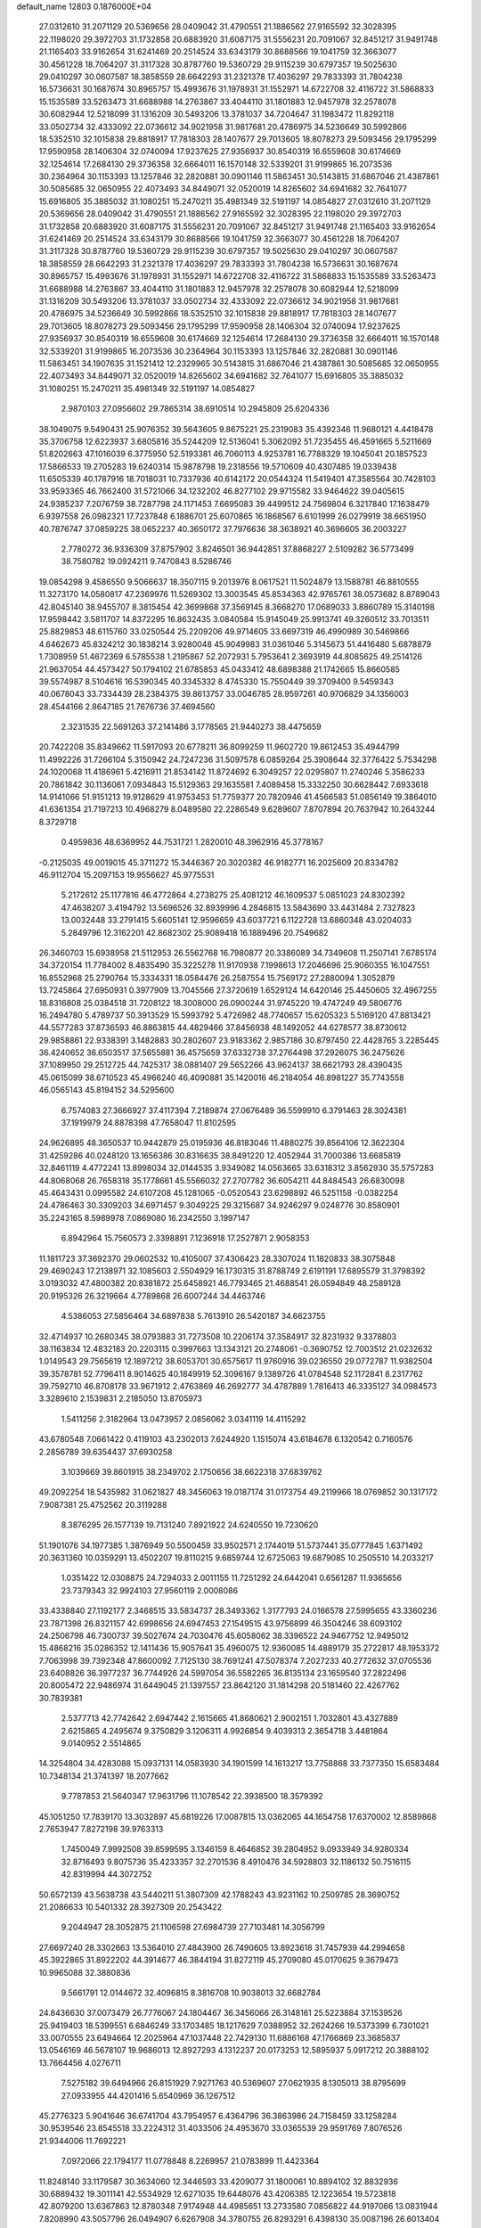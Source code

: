 default_name                                                                    
12803  0.1876000E+04
  27.0312610  31.2071129  20.5369656  28.0409042  31.4790551  21.1886562
  27.9165592  32.3028395  22.1198020  29.3972703  31.1732858  20.6883920
  31.6087175  31.5556231  20.7091067  32.8451217  31.9491748  21.1165403
  33.9162654  31.6241469  20.2514524  33.6343179  30.8688566  19.1041759
  32.3663077  30.4561228  18.7064207  31.3117328  30.8787760  19.5360729
  29.9115239  30.6797357  19.5025630  29.0410297  30.0607587  18.3858559
  28.6642293  31.2321378  17.4036297  29.7833393  31.7804238  16.5736631
  30.1687674  30.8965757  15.4993676  31.1978931  31.1552971  14.6722708
  32.4116722  31.5868833  15.1535589  33.5263473  31.6688988  14.2763867
  33.4044110  31.1801883  12.9457978  32.2578078  30.6082944  12.5218099
  31.1316209  30.5493206  13.3781037  34.7204647  31.1983472  11.8292118
  33.0502734  32.4333092  22.0736612  34.9021958  31.9817681  20.4786975
  34.5236649  30.5992866  18.5352510  32.1015838  29.8818917  17.7818303
  28.1407677  29.7013605  18.8078273  29.5093456  29.1795299  17.9590958
  28.1406304  32.0740094  17.9237625  27.9356937  30.8540319  16.6559608
  30.6174669  32.1254614  17.2684130  29.3736358  32.6664011  16.1570148
  32.5339201  31.9199865  16.2073536  30.2364964  30.1153393  13.1257846
  32.2820881  30.0901146  11.5863451  30.5143815  31.6867046  21.4387861
  30.5085685  32.0650955  22.4073493  34.8449071  32.0520019  14.8265602
  34.6941682  32.7641077  15.6916805  35.3885032  31.1080251  15.2470211
  35.4981349  32.5191197  14.0854827  27.0312610  31.2071129  20.5369656
  28.0409042  31.4790551  21.1886562  27.9165592  32.3028395  22.1198020
  29.3972703  31.1732858  20.6883920  31.6087175  31.5556231  20.7091067
  32.8451217  31.9491748  21.1165403  33.9162654  31.6241469  20.2514524
  33.6343179  30.8688566  19.1041759  32.3663077  30.4561228  18.7064207
  31.3117328  30.8787760  19.5360729  29.9115239  30.6797357  19.5025630
  29.0410297  30.0607587  18.3858559  28.6642293  31.2321378  17.4036297
  29.7833393  31.7804238  16.5736631  30.1687674  30.8965757  15.4993676
  31.1978931  31.1552971  14.6722708  32.4116722  31.5868833  15.1535589
  33.5263473  31.6688988  14.2763867  33.4044110  31.1801883  12.9457978
  32.2578078  30.6082944  12.5218099  31.1316209  30.5493206  13.3781037
  33.0502734  32.4333092  22.0736612  34.9021958  31.9817681  20.4786975
  34.5236649  30.5992866  18.5352510  32.1015838  29.8818917  17.7818303
  28.1407677  29.7013605  18.8078273  29.5093456  29.1795299  17.9590958
  28.1406304  32.0740094  17.9237625  27.9356937  30.8540319  16.6559608
  30.6174669  32.1254614  17.2684130  29.3736358  32.6664011  16.1570148
  32.5339201  31.9199865  16.2073536  30.2364964  30.1153393  13.1257846
  32.2820881  30.0901146  11.5863451  34.1907635  31.1521412  12.2329965
  30.5143815  31.6867046  21.4387861  30.5085685  32.0650955  22.4073493
  34.8449071  32.0520019  14.8265602  34.6941682  32.7641077  15.6916805
  35.3885032  31.1080251  15.2470211  35.4981349  32.5191197  14.0854827
   2.9870103  27.0956602  29.7865314  38.6910514  10.2945809  25.6204336
  38.1049075   9.5490431  25.9076352  39.5643605   9.8675221  25.2319083
  35.4392346  11.9680121   4.4418478  35.3706758  12.6223937   3.6805816
  35.5244209  12.5136041   5.3062092  51.7235455  46.4591665   5.5211669
  51.8202663  47.1016039   6.3775950  52.5193381  46.7060113   4.9253781
  16.7788329  19.1045041  20.1857523  17.5866533  19.2705283  19.6240314
  15.9878798  19.2318556  19.5710609  40.4307485  19.0339438  11.6505339
  40.1787916  18.7018031  10.7337936  40.6142172  20.0544324  11.5419401
  47.3585564  30.7428103  33.9593365  46.7662400  31.5721066  34.1232202
  46.8277102  29.9715582  33.9464622  39.0405615  24.9385237   7.2076759
  38.7287798  24.1171453   7.6695083  39.4499512  24.7569804   6.3217840
  17.1638479   6.9397558  26.0982321  17.7237848   6.1886701  25.6070865
  16.1868567   6.6101999  26.0279919  38.6651950  40.7876747  37.0859225
  38.0652237  40.3650172  37.7976636  38.3638921  40.3696605  36.2003227
   2.7780272  36.9336309  37.8757902   3.8246501  36.9442851  37.8868227
   2.5109282  36.5773499  38.7580782  19.0924211   9.7470843   8.5286746
  19.0854298   9.4586550   9.5066637  18.3507115   9.2013976   8.0617521
  11.5024879  13.1588781  46.8810555  11.3273170  14.0580817  47.2369976
  11.5269302  13.3003545  45.8534363  42.9765761  38.0573682   8.8789043
  42.8045140  38.9455707   8.3815454  42.3699868  37.3569145   8.3668270
  17.0689033   3.8860789  15.3140198  17.9598442   3.5811707  14.8372295
  16.8632435   3.0840584  15.9145049  25.9913741  49.3260512  33.7013511
  25.8829853  48.6115760  33.0250544  25.2209206  49.9714605  33.6697319
  46.4990989  30.5469866   4.6462673  45.8324212  30.1838214   3.9280048
  45.9049983  31.0361046   5.3145673  51.4416480   5.6878879   1.7308959
  51.4672369   6.5785538   1.2195867  52.2072931   5.7953641   2.3693919
  44.8085625  49.2514126  21.9637054  44.4573427  50.1794102  21.6785853
  45.0433412  48.6898388  21.1742665  15.8660585  39.5574987   8.5104616
  16.5390345  40.3345332   8.4745330  15.7550449  39.3709400   9.5459343
  40.0678043  33.7334439  28.2384375  39.8613757  33.0046785  28.9597261
  40.9706829  34.1356003  28.4544166   2.8647185  21.7676736  37.4694560
   2.3231535  22.5691263  37.2141486   3.1778565  21.9440273  38.4475659
  20.7422208  35.8349662  11.5917093  20.6778211  36.8099259  11.9602720
  19.8612453  35.4944799  11.4992226  31.7266104   5.3150942  24.7247236
  31.5097578   6.0859264  25.3908644  32.3776422   5.7534298  24.1020068
  11.4186961   5.4216911  21.8534142  11.8724692   6.3049257  22.0295807
  11.2740246   5.3586233  20.7861842  30.1136061   7.0934843  15.5129363
  29.1635581   7.4089458  15.3332250  30.6628442   7.6933618  14.9141066
  51.9151213  19.9128629  41.9753453  51.7759377  20.7820946  41.4566583
  51.0856149  19.3864010  41.6361354  21.7197213  10.4968279   8.0489580
  22.2286549   9.6289607   7.8707894  20.7637942  10.2643244   8.3729718
   0.4959836  48.6369952  44.7531721   1.2820010  48.3962916  45.3778167
  -0.2125035  49.0019015  45.3711272  15.3446367  20.3020382  46.9182771
  16.2025609  20.8334782  46.9112704  15.2097153  19.9556627  45.9775531
   5.2172612  25.1177816  46.4772864   4.2738275  25.4081212  46.1609537
   5.0851023  24.8302392  47.4638207   3.4194792  13.5696526  32.8939996
   4.2846815  13.5843690  33.4431484   2.7327823  13.0032448  33.2791415
   5.6605141  12.9596659  43.6037721   6.1122728  13.6860348  43.0204033
   5.2849796  12.3162201  42.8682302  25.9089418  16.1889496  20.7549682
  26.3460703  15.6938958  21.5112953  26.5562768  16.7980877  20.3386089
  34.7349608  11.2507141   7.6785174  34.3720154  11.7784002   8.4835490
  35.3225278  11.9170938   7.1998613  17.2046696  25.9060355  16.1047551
  16.8552968  25.2790764  15.3334331  18.0584476  26.2587554  15.7569172
  27.2880094   1.3052879  13.7245864  27.6950931   0.3977909  13.7045566
  27.3720619   1.6529124  14.6420146  25.4450605  32.4967255  18.8316808
  25.0384518  31.7208122  18.3008000  26.0900244  31.9745220  19.4747249
  49.5806776  16.2494780   5.4789737  50.3913529  15.5993792   5.4726982
  48.7740657  15.6205323   5.5169120  47.8813421  44.5577283  37.8736593
  46.8863815  44.4829466  37.8456938  48.1492052  44.6278577  38.8730612
  29.9858861  22.9338391   3.1482883  30.2802607  23.9183362   2.9857186
  30.8797450  22.4428765   3.2285445  36.4240652  36.6503517  37.5655881
  36.4575659  37.6332738  37.2764498  37.2926075  36.2475626  37.1089950
  29.2512725  44.7425317  38.0881407  29.5652266  43.9624137  38.6621793
  28.4390435  45.0615099  38.6710523  45.4966240  46.4090881  35.1420016
  46.2184054  46.8981227  35.7743558  46.0565143  45.8194152  34.5295600
   6.7574083  27.3666927  37.4117394   7.2189874  27.0676489  36.5599910
   6.3791463  28.3024381  37.1919979  24.8878398  47.7658047  11.8102595
  24.9626895  48.3650537  10.9442879  25.0195936  46.8183046  11.4880275
  39.8564106  12.3622304  31.4259286  40.0248120  13.1656386  30.8316635
  38.8491220  12.4052944  31.7000386  13.6685819  32.8461119   4.4772241
  13.8998034  32.0144535   3.9349082  14.0563665  33.6318312   3.8562930
  35.5757283  44.8068068  26.7658318  35.1778661  45.5566032  27.2707782
  36.6054211  44.8484543  26.6830098  45.4643431   0.0995582  24.6107208
  45.1281065  -0.0520543  23.6298892  46.5251158  -0.0382254  24.4786463
  30.3309203  34.6971457   9.3049225  29.3215687  34.9246297   9.0248776
  30.8580901  35.2243165   8.5989978   7.0869080  16.2342550   3.1997147
   6.8942964  15.7560573   2.3398891   7.1236918  17.2527871   2.9058353
  11.1811723  37.3692370  29.0602532  10.4105007  37.4306423  28.3307024
  11.1820833  38.3075848  29.4690243  17.2138971  32.1085603   2.5504929
  16.1730315  31.8788749   2.6191191  17.6895579  31.3798392   3.0193032
  47.4800382  20.8381872  25.6458921  46.7793465  21.4688541  26.0594849
  48.2589128  20.9195326  26.3219664   4.7789868  26.6007244  34.4463746
   4.5386053  27.5856464  34.6897838   5.7613910  26.5420187  34.6623755
  32.4714937  10.2680345  38.0793883  31.7273508  10.2206174  37.3584917
  32.8231932   9.3378803  38.1163834  12.4832183  20.2203115   0.3997663
  13.1343121  20.2748061  -0.3690752  12.7003512  21.0232632   1.0149543
  29.7565619  12.1897212  38.6053701  30.6575617  11.9760916  39.0236550
  29.0772787  11.9382504  39.3578781  52.7796411   8.9014625  40.1849919
  52.3096167   9.1389726  41.0784548  52.1172841   8.2317762  39.7592710
  46.8708178  33.9671912   2.4763869  46.2692777  34.4787889   1.7816413
  46.3335127  34.0984573   3.3289610   2.1539831   2.2185050  13.8705973
   1.5411256   2.3182964  13.0473957   2.0856062   3.0341119  14.4115292
  43.6780548   7.0661422   0.4119103  43.2302013   7.6244920   1.1515074
  43.6184678   6.1320542   0.7160576   2.2856789  39.6354437  37.6930258
   3.1039669  39.8601915  38.2349702   2.1750656  38.6622318  37.6839762
  49.2092254  18.5435982  31.0621827  48.3456063  19.0187174  31.0173754
  49.2119966  18.0769852  30.1317172   7.9087381  25.4752562  20.3119288
   8.3876295  26.1577139  19.7131240   7.8921922  24.6240550  19.7230620
  51.1901076  34.1977385   1.3876949  50.5500459  33.9502571   2.1744019
  51.5737441  35.0777845   1.6371492  20.3631360  10.0359291  13.4502207
  19.8110215   9.6859744  12.6725063  19.6879085  10.2505510  14.2033217
   1.0351422  12.0308875  24.7294033   2.0011155  11.7251292  24.6442041
   0.6561287  11.9365656  23.7379343  32.9924103  27.9560119   2.0008086
  33.4338840  27.1192177   2.3468515  33.5834737  28.3493362   1.3177793
  24.0166578  27.5995655  43.3360236  23.7871398  26.8321157  42.6998656
  24.6947453  27.1549515  43.9756899  46.3504246  38.6093102  24.2506798
  46.7300737  39.5027674  24.7030476  45.6058062  38.3396522  24.9467752
  12.9495012  15.4868216  35.0286352  12.1411436  15.9057641  35.4960075
  12.9360085  14.4889179  35.2722817  48.1953372   7.7063998  39.7392348
  47.8600092   7.7125130  38.7691241  47.5078374   7.2027233  40.2772632
  37.0705536  23.6408826  36.3977237  36.7744926  24.5997054  36.5582265
  36.8135134  23.1659540  37.2822496  20.8005472  22.9486974  31.6449045
  21.1397557  23.8642120  31.1814298  20.5181460  22.4267762  30.7839381
   2.5377713  42.7742642   2.6947442   2.1615665  41.8680621   2.9002151
   1.7032801  43.4327889   2.6215865   4.2495674   9.3750829   3.1206311
   4.9926854   9.4039313   2.3654718   3.4481864   9.0140952   2.5514865
  14.3254804  34.4283088  15.0937131  14.0583930  34.1901599  14.1613217
  13.7758868  33.7377350  15.6583484  10.7348134  21.3741397  18.2077662
   9.7787853  21.5640347  17.9631796  11.1078542  22.3938500  18.3579392
  45.1051250  17.7839170  13.3032897  45.6819226  17.0087815  13.0362065
  44.1654758  17.6370002  12.8589868   2.7653947   7.8272198  39.9763313
   1.7450049   7.9992508  39.8599595   3.1346159   8.4646852  39.2804952
   9.0933949  34.9280334  32.8716493   9.8075736  35.4233357  32.2701536
   8.4910476  34.5928803  32.1186132  50.7516115  42.8319994  44.3072752
  50.6572139  43.5638738  43.5440211  51.3807309  42.1788243  43.9231162
  10.2509785  28.3690752  21.2086633  10.5401332  28.3927309  20.2543422
   9.2044947  28.3052875  21.1106598  27.6984739  27.7103481  14.3056799
  27.6697240  28.3302663  13.5364010  27.4843900  26.7490605  13.8923618
  31.7457939  44.2994658  45.3922865  31.8922202  44.3914677  46.3844194
  31.8272119  45.2709080  45.0170625   9.3679473  10.9965088  32.3880836
   9.5661791  12.0144672  32.4096815   8.3816708  10.9038013  32.6682784
  24.8436630  37.0073479  26.7776067  24.1804467  36.3456066  26.3148161
  25.5223884  37.1539526  25.9419403  18.5399551   6.6846249  33.1703485
  18.1217629   7.0388952  32.2624266  19.5373399   6.7301021  33.0070555
  23.6494664  12.2025964  47.1037448  22.7429130  11.6886168  47.1766869
  23.3685837  13.0546169  46.5678107  19.9686013  12.8927293   4.1312237
  20.0173253  12.5895937   5.0917212  20.3888102  13.7664456   4.0276711
   7.5275182  39.6494966  26.8151929   7.9271763  40.5369607  27.0621935
   8.1305013  38.8795699  27.0933955  44.4201416   5.6540969  36.1267512
  45.2776323   5.9041646  36.6741704  43.7954957   6.4364796  36.3863986
  24.7158459  33.1258284  30.9539546  23.8545518  33.2224312  31.4033506
  24.4953670  33.0365539  29.9591769   7.8076526  21.9344006  11.7692221
   7.0972066  22.1794177  11.0778848   8.2269957  21.0783899  11.4423364
  11.8248140  33.1179587  30.3634060  12.3446593  33.4209077  31.1800061
  10.8894102  32.8832936  30.6889432  19.3011141  42.5534929  12.6271035
  19.6448076  43.4206385  12.1223654  19.5723818  42.8079200  13.6367863
  12.8780348   7.9174948  44.4985651  13.2733580   7.0856822  44.9197066
  13.0831944   7.8208990  43.5057796  26.0494907   6.6267908  34.3780755
  26.8293291   6.4398130  35.0087196  26.6013404   7.2310631  33.7158152
  34.3078849  35.5963686  36.3080989  33.8269638  36.4684281  36.5279306
  35.1970657  35.6262335  36.8427706   9.6595438   7.6270295  25.9320974
   9.9217386   7.1574860  26.7889721   9.2162398   6.8649880  25.3352594
  11.6865176   6.0491714  19.0056531  12.7031489   6.3694203  19.0650868
  11.7247303   5.3569098  18.2256482  48.3063345   2.2968192  40.3426334
  48.7667522   2.6740525  41.2511114  47.6455198   1.6059169  40.8185801
   1.5498108  14.1823758  26.1220761   1.3695065  13.2957340  25.5248641
   1.5955719  13.7297983  27.0888900  24.5227539  33.8500468  14.4538825
  24.0603633  34.3222259  13.6683494  24.0276223  32.9340735  14.5280949
  32.7324179   7.6035874  39.5448502  32.0555057   8.2625061  39.8685872
  32.3062985   6.7105403  39.2916785  19.5464463  13.4954839  13.5700768
  20.2752611  13.8893262  14.1848696  19.3715439  12.5555507  13.8263498
  22.6678443   7.0877599  12.5916667  22.4097754   7.3796621  13.5389507
  22.1210355   7.5963662  11.9198392  35.4377753  24.7584986  34.3155139
  35.2615989  23.7971148  34.4880409  35.6617971  25.1681672  35.2072778
   7.6553856  29.0080774  11.0153018   7.7389252  29.2695792  11.9982805
   8.2646743  29.6461932  10.5113508  26.1469564   5.9300410  27.1594628
  25.5164936   6.1874683  27.9151311  25.5659544   5.8549860  26.3373715
  48.8250320  17.2265105  43.7254664  49.7531256  17.2536993  44.1674444
  48.7075737  16.2399636  43.4123567  47.9765894  27.2327874  31.5208081
  48.2777168  28.2425030  31.5561483  47.7108570  27.0647754  30.5201758
  30.6673743   1.4152995  26.5169497  30.6342147   0.3939101  26.6752728
  29.7870143   1.6819285  26.0761616  27.8950081  47.2944925  23.2394537
  28.3705963  47.1234980  24.1715201  28.2561796  46.4437040  22.7175309
  10.5918006  21.8191818  29.7248690  10.6078403  21.4270851  30.6695351
  11.0431571  21.0820507  29.1321143  50.0009790  15.2268036  37.0860858
  49.7266532  16.0157012  36.5297112  50.0660695  14.4626961  36.3971388
  21.8817258  31.4181348  45.2514910  22.0132297  31.0296090  46.1592713
  22.1551340  30.6888252  44.5714304  47.9595025  36.8976177  46.6619873
  48.4377276  37.4872456  45.9289626  48.3784899  37.3111527  47.5138896
   0.7780265  39.0386100  19.9702800   1.4318677  38.2514692  19.6431356
   1.1544439  39.7918684  19.3197050  19.7117681   3.6956882  43.4029868
  19.1777380   4.5807307  43.4976465  19.0342201   2.9794416  43.6818476
  33.4347468  26.5124683  37.4384976  32.8325409  27.2110607  36.9093658
  33.1156450  26.6941313  38.3920829  25.7070233  38.1014910   8.8884214
  26.3380156  38.8842752   8.7154108  25.8429801  37.4314193   8.1302072
   4.1417777  42.2498830   5.0092659   3.5761924  42.5159951   4.2100466
   5.0663511  42.0711833   4.6266188  29.8613334  38.0586027  33.0332781
  30.7580258  37.7664391  32.6071166  30.0069968  37.7517337  34.0543867
  45.2377031   5.6320028  26.4525200  45.6418464   4.9570710  25.7901625
  44.7901659   5.0874976  27.1995709  13.8665662  30.8329535  33.2191208
  12.9748302  30.5993968  32.8826719  14.5290887  30.4845105  32.5602942
  40.1932694  34.1702120  21.9536694  40.9185989  33.4668713  21.6895171
  40.5876928  35.0797880  21.6367747  44.1673201  19.5474479  28.9453621
  44.4394682  19.4049616  27.9819601  43.1323674  19.6289016  28.8924565
   7.9908218  47.8227986  21.7126900   8.3548483  47.0097391  21.1381241
   7.0582690  47.5791606  21.8661108   8.8311054  32.3399260   1.5849906
   7.8077314  32.4918706   1.9232154   9.2436572  31.7900289   2.2890741
  16.3937974   6.9852581  47.1845459  16.3688909   7.6677549  46.3854135
  16.8661685   7.5395884  47.9598040  46.4011653  19.4240693  30.6383826
  45.7177668  19.2572417  29.8731959  46.4687491  20.4728594  30.5933547
  47.9151007  12.5975465  30.4273399  48.8567644  12.7677812  30.9220206
  47.3170070  13.3521884  30.7180025  24.3747477  11.7353101  15.3016852
  24.9727223  11.0841324  15.8337706  24.9764709  12.4263899  14.8919036
  21.9781177   7.6312466  26.0752532  21.4406033   7.8772673  26.8834825
  22.9822495   7.7957425  26.2883771  25.3191334  46.5574588   0.1146945
  25.4402771  46.4977657   1.1719189  26.0734077  45.9107889  -0.1597940
  37.2495534  44.4753485  10.2090368  36.4428505  43.9888963  10.7309541
  36.8168781  45.4127950  10.0779521  28.4790192  32.6139823  37.4683133
  29.3082924  32.9838812  37.9820629  27.8986980  32.2227124  38.1951690
  45.6356417  46.4150536  39.9959285  45.4793483  45.8148128  39.1288862
  46.4040631  45.8788405  40.4413965  43.4863518  21.8817112  11.7574550
  44.3210518  22.5175621  11.6359673  43.6004325  21.1231439  11.1075551
  28.5156842  44.7714072  19.3193226  29.2422146  44.1425019  18.9934162
  28.8291155  45.2409555  20.1386462  27.1657634  31.9785232   5.4016763
  27.0914376  31.3984413   6.2622263  26.1967762  32.3069668   5.3215107
  15.6995292  39.2269088  11.3129757  15.6743312  38.3803546  11.8958821
  16.1849279  39.8895923  11.9677411   8.6192742   2.1128722  38.3989975
   9.0747993   2.0041292  37.4476877   8.3090655   1.1750980  38.6396937
  18.9970792  19.3963051  18.6941740  19.4653684  20.2954254  18.4505818
  19.7645557  18.6644794  18.5488698  11.3118560  33.8726778  11.9992292
  10.7154849  34.5503074  12.4733395  12.2440689  34.2901727  12.1435915
  23.1868396   8.7803601  18.7287499  23.5225931   8.5195500  17.7834684
  24.0662613   8.8143636  19.2091833  26.7242106  14.3503660  18.6996751
  27.0121896  14.5664040  19.6650201  26.8019704  13.3308270  18.6264077
   3.1490522  26.4690741  18.1808704   2.8543646  26.9749712  19.0240988
   2.7012384  27.0201661  17.4365098  27.3530578  18.9671043  31.0222605
  27.7038615  18.2599472  30.3963223  26.4642853  19.2484589  30.6537109
  21.9933038   0.3466021  29.3515338  22.8115987   0.1873830  28.8014704
  22.3609028   1.0297785  30.0928898  36.8082549  49.2127818  12.0549566
  36.1427130  50.0155039  11.9115373  37.1084700  49.2795326  13.0423556
  36.0879974   7.5910093  16.2440537  35.0968563   7.7189291  16.5458381
  36.2794541   8.3431073  15.6085559  50.5027780  20.8726141  11.5197966
  50.9681351  21.3660033  12.2641276  51.2813636  20.3942700  11.0058177
   4.1081838  48.8691402  20.8227303   4.3748490  49.5795288  21.5989965
   4.0765985  49.4771898  19.9781360  42.6432617  11.4437526  23.9749719
  42.0624429  10.6237197  23.9269288  43.4543651  11.2501120  24.4249189
  20.9528546  21.2392905  39.6287478  21.4673987  21.7984489  38.8302241
  20.9060460  20.3149470  39.2321247  14.2880573  24.0864985  10.5403312
  13.7358866  24.0448126  11.4066078  15.2746201  23.8770143  10.7974481
   3.3522184  27.8735478   9.2064963   2.6905313  28.2010116   8.5261652
   3.9921774  28.6400420   9.4357901  36.2235661  27.9003098  29.0767885
  35.6145805  28.5724980  29.5618293  37.1338133  28.3106020  29.0971733
  47.0909181   2.4597548  14.8267113  46.0956893   2.7424938  14.9933638
  47.5281539   3.3242308  14.4380589  39.5415675  39.0965084  41.9195141
  38.6615364  39.6542788  41.9250967  39.8795875  39.1124399  42.8895396
   8.8494072   7.9963527  40.3937906   9.4913443   8.2039777  41.1673915
   9.4247035   7.4150150  39.7734093   6.9218190   7.7207097  35.9553575
   7.4770533   8.5934894  35.9213115   7.5888652   6.9429727  36.0500365
  28.4989695  32.4942311  27.3360058  28.6735050  33.4796465  27.6253809
  27.8958223  32.1213559  28.0835444   7.1059482  39.2912020  11.5237460
   6.5699291  38.4479546  11.3971009   7.3271708  39.6883090  10.5526302
  20.6209535   6.8736124  41.2635107  19.5881394   6.8456684  41.1052834
  21.0116160   6.5739891  40.3450129  51.3028668  48.6474373  38.4699427
  50.6355143  49.4098722  38.2813939  52.1905163  49.1101282  38.6079251
  22.3994084  43.8164034  13.0625367  22.0858057  44.5341707  13.7222191
  22.6112745  44.3748145  12.1729334  35.9262696  30.0162608   0.0032727
  36.8059589  29.6056913  -0.0615851  35.6562713  30.1490806   0.9595333
  35.3164235   4.6937373  13.4814726  34.7821053   5.4382865  12.9650007
  36.2820399   4.9945868  13.3935910  45.5041363  31.2410122  25.5691682
  46.4311550  30.8212891  25.3157612  45.5787877  32.1964222  25.0956482
  16.5511765  49.6405526   7.0707944  16.6536005  48.6551826   6.7472028
  17.5096709  50.0255418   7.0240373   7.5227566  23.1465364   1.3850657
   8.0090232  23.8952749   0.8105897   6.6100603  23.5277478   1.5282149
  39.3227714  48.5844045  31.6871123  38.9500498  47.6651587  32.0779979
  38.4795081  49.0598411  31.4042800  44.0641439   5.8814370  18.9864048
  44.0867040   6.4164636  19.8330613  45.0461739   5.8546136  18.6961464
  34.6065591  43.7220902  30.8286403  34.6614704  42.7220270  31.0238039
  33.6579748  43.9631279  30.7196592  13.9963453   5.5426262  45.2523167
  14.9535983   5.4633119  45.5621707  13.4661208   5.3690350  46.1038809
  11.7637201  38.8295932   9.5946463  11.2056382  39.6700570   9.5025694
  11.6187547  38.3616298   8.6853773  17.4195450  14.9996592  18.7804135
  18.1841030  14.3592847  18.6677754  17.6548348  15.6524682  19.5542683
   8.8673817  31.4606828   6.9594047   9.5016064  30.7709014   6.6017531
   9.0511175  32.3437085   6.4708701  31.8322380  15.5725270  13.9826107
  32.7374235  15.1589760  14.0252127  31.4446003  15.2369089  13.0286103
  33.6738874  17.7755336   1.7697207  34.0698111  17.3409947   0.9573874
  33.5089514  18.7555431   1.5167974  22.9393300  48.1050584  25.6089457
  23.4945221  47.9657887  24.7310166  23.6498600  48.0561228  26.2988072
   5.2855898  46.1397775  39.6894961   5.2008251  46.7656097  38.8417389
   6.1202001  46.4398089  40.1935520  39.9394216  18.2292606  27.7866346
  40.4803599  17.7275269  27.0424047  39.7102748  17.6286874  28.5303707
   6.2858395  22.2469191  21.1120592   5.5059828  21.7248865  20.7657774
   6.7288879  22.6205946  20.2794201  45.3852877   7.6478651  13.1874752
  45.6138230   7.4436518  14.1912073  45.8247424   8.6148990  13.1039982
  39.1518129  12.9063083  22.9249082  39.5590308  12.4648733  22.0678609
  39.9907283  13.2963837  23.3450279  11.0790165  47.2982600  18.2098004
  10.4179397  47.1671169  17.4435010  10.8320067  46.4652092  18.8163903
  13.1983048  46.2947952  14.7408247  13.1006674  47.3112555  14.7493582
  12.3144285  45.9588444  14.3726454  17.3655764   8.2460357  31.0549014
  17.8143512   8.1521405  30.1364969  16.3802177   8.4963899  30.9005063
  48.9966150  11.8319979  23.5873897  49.6221851  12.0902446  22.8274874
  49.4718893  11.9901260  24.4394144  40.0623555  10.8130716  38.0408882
  39.7323741  10.0995362  37.3496504  40.6257865  11.4366582  37.4537081
  14.0492583  19.0878786  19.1453150  13.1533995  18.8602403  19.5881520
  14.3896344  18.2165865  18.7962632  22.3803070   3.5947208  26.2427390
  21.5594009   3.4343945  26.8411632  22.2740727   2.8096170  25.5361282
  33.7636385  31.6268541  28.0227445  33.7907218  30.8650722  28.6624489
  34.8056511  31.8059873  27.7728428  36.3189075  32.5023590  27.0438432
  36.9255158  31.7740358  26.7320871  36.5819068  32.8349332  27.9344209
  44.8899131  23.3897563  23.8782625  45.0352522  23.1718028  24.8856743
  44.0798000  22.8554597  23.6333537  35.8701673  49.0244264   2.2089097
  35.0204609  49.5077807   1.8333119  35.6483458  48.0365604   2.1041680
  42.7426826  44.6004362  23.9068929  42.4206904  45.2043563  23.1432133
  43.3052969  45.2052292  24.5113807  51.0303530  30.5916882   0.6084058
  50.0941266  30.2233508   0.7937116  50.9473137  31.0191067  -0.3417052
  46.9366826   9.5473036  16.5713912  46.3977461   9.3911362  17.4374873
  46.3985212  10.1784224  15.9973258  20.3772551   2.5865399  18.6763732
  20.9807744   3.3852167  18.3993397  20.6374382   1.9105832  17.9090924
  12.8369470   1.8393331  37.5432345  13.2290369   0.9761970  37.0224245
  13.0997023   1.6425587  38.5285115   3.5044590  46.2999990  29.4419530
   3.5518543  47.2899974  29.6823192   3.0383511  46.2904582  28.5082037
  36.2095526  -0.2934614   8.2648443  36.4306292   0.6850542   8.0806489
  35.1448446  -0.3288968   8.2280133  15.0049406  45.6551511  33.6945649
  15.5843223  45.7743225  34.5546308  15.6480061  45.6829826  32.9207572
  12.8199903  39.2243215   3.6849843  12.9820811  39.3240279   2.6515074
  13.5096361  38.5159357   3.9582056  51.6951049  42.0279401  10.8416006
  51.9411981  42.3394483   9.8871836  51.4558835  41.0421590  10.7059388
  24.8933790  17.7240284  -0.0390654  25.1318131  16.8858948  -0.5969682
  24.4602233  17.3571120   0.8467548  30.3632794  15.7887301  25.5154058
  31.0758023  16.2157744  24.9396694  30.6360416  15.9107925  26.5209382
  50.8660491  37.9286671  24.8289917  51.8757569  38.0340069  24.9675262
  50.7815337  37.5215719  23.8992844  51.4576472  43.7198430  16.3519923
  52.0542911  42.9563999  15.9708879  52.1658327  44.4981528  16.4149966
  52.2823188  23.5522915   9.1176942  51.7733057  23.8119220   8.2565277
  52.1738056  24.3287128   9.7642139   6.0466314  24.8274711  29.5164815
   5.2692104  25.3151126  29.7950441   5.7558765  24.2499356  28.6823715
  38.5197018  16.6958289  29.4650803  38.2731592  16.3363430  30.3880210
  37.6384823  16.6662619  28.9081525  25.6057762  41.8796662   3.5072909
  26.6148434  42.0937345   3.3387288  25.1798613  42.8579594   3.4834906
   2.2574601  25.1978589  45.6950787   1.9160612  24.5631589  44.9973446
   1.5392083  25.1883329  46.4365266  34.3759171  39.4257201  13.9621267
  33.6462538  39.0517282  13.3359146  34.8580983  38.5590003  14.2636867
  32.8544281   5.4910842   7.9908266  33.8264716   5.6457430   8.3780876
  32.9253220   4.4722901   7.7338365  21.1072022   4.1070572  35.8351525
  20.3440222   3.5047115  35.9882376  21.2515684   4.2106420  34.8355732
  28.3350130   6.4740422  36.2639263  28.3722594   5.8588140  37.1047340
  28.8823906   5.9877825  35.5778076   0.5321059  44.5974119  19.5888242
   1.3096140  44.0701733  19.9345824  -0.2998201  44.3062231  20.1254192
  34.2918343   8.0463020   3.4291198  34.3079706   7.8412864   4.4141797
  33.5538060   7.4168373   3.1065571  41.2522335  25.3559921   1.3920446
  42.1720820  25.2479149   1.0071796  41.3598963  25.8129036   2.3001765
   7.4910749  26.1555580  35.0218599   7.8200800  25.2995653  34.5403157
   8.4330475  26.6150636  35.2038598   1.0518216  10.8543878  43.1901875
   1.4407550  10.0236098  43.6590860   1.4790324  10.8313821  42.2887571
  31.8774668   5.2495452   4.2081161  32.0138540   5.6127543   3.2451654
  32.7025310   4.6399501   4.3422654  52.7401200  46.4537865  31.6921030
  52.6659927  47.2679490  31.0607587  51.8781789  46.4242685  32.2045089
  34.3082653   7.2021367  42.0784710  34.1790888   7.1405610  41.0848900
  35.2113042   6.7623337  42.2554233   1.5388119   4.1134057  39.2579227
   2.0663846   4.5551733  40.0641673   2.1994882   3.4232537  38.8899413
  27.7304271  48.6658064  37.8864004  27.2890353  49.2244960  37.0950803
  26.8927088  48.3537477  38.3720936   5.4872361   6.2367405  21.6363944
   5.2311672   5.6239354  20.8632908   4.6313841   6.3515726  22.2189614
  31.7205741  16.8261161  16.2992889  31.5330376  16.1469025  17.0076626
  31.7219366  16.4253667  15.4031140  38.6637609  31.6639006   3.6288629
  38.6034808  32.6581443   3.8668711  37.7621152  31.4176761   3.1656263
   7.9041301  25.5845397  31.5104954   8.7523794  25.4186802  30.9892600
   7.1493438  25.4945878  30.8162642  52.8693328  29.0569229   3.2877164
  52.9846474  29.1754713   2.3126702  51.8880763  29.2276023   3.4719823
  22.7349125  11.1105447  12.9632308  21.7725172  10.8000009  13.1257218
  22.9916710  11.5106539  13.8740042  34.3293448   8.7219153  10.0566607
  35.1387881   8.3606920   9.5675995  34.6673348   9.5419395  10.5727094
  22.6884519  45.0687863  10.6602351  22.1354958  44.4675879  10.0377920
  23.4197248  45.5141145  10.1166330  31.5785048   7.8939804  43.0760896
  32.3878554   7.3531740  42.7231501  31.4385341   8.6361986  42.3455966
  43.8506952  19.9228069  24.3634400  43.5186545  20.6678270  23.6563102
  43.9763549  19.1178793  23.7493520  33.8139172   9.5325992  26.8896417
  34.3292624   9.5273422  26.0297497  34.5317125   9.6129189  27.5855022
  29.2727603   0.7194444  39.8728700  28.5833025   1.4060032  40.3348756
  28.7756400   0.3304257  39.1195504  47.3973151  44.6403426  40.9597295
  48.2460414  44.8585045  41.5289648  47.1870889  43.6652384  41.1717098
  27.4238614  32.3416371  13.4566736  28.1599499  32.8502287  12.9034575
  27.6281005  32.6704146  14.4338676  10.2354024  21.1588864  32.2906349
  10.3344559  21.4295193  33.2712927   9.2099626  20.8966629  32.2847757
  47.4530224  40.9859337  16.8621923  47.5707297  40.1035528  16.4016817
  48.2430061  41.5536680  16.5685246   5.8966349  37.5199670   9.6625487
   6.8235675  37.0395377   9.4915371   5.8177671  38.0307314   8.7435584
  24.3631782  26.4190506  24.3474312  23.9941713  25.5449894  23.9929076
  24.2613344  27.0356436  23.5399347  43.3377962  10.7464829  14.5223612
  42.3856523  10.9799242  14.9022504  43.3275514  11.2758610  13.6345554
   5.3731299  18.5396649  44.9846260   6.1200947  19.2986859  45.0510865
   5.7618683  17.8022854  45.5859181  22.4253273  36.2171366  37.1046155
  21.5176222  36.3495916  37.6100464  22.3811250  36.9323239  36.3685411
   1.1418562  13.0939214   7.8190216   1.9206918  13.4177115   7.2124178
   1.3808648  12.1311332   8.0746555  48.3792501   2.6125956  34.3824274
  49.0335688   1.9423094  34.8910370  48.7182368   2.4693913  33.3949350
  14.3617438  15.8971819  23.2426542  14.0369793  16.8827728  23.3924281
  15.2376850  15.8890824  23.8091230  35.5098252  21.5200430  46.8910853
  36.1257459  20.7842258  47.2539000  36.0866444  22.3447419  47.0101866
  49.8220038  46.3292137  27.3451486  49.9905918  47.3779582  27.3623188
  49.0332436  46.2377226  26.6921522  31.2376235   9.3625965  40.6733540
  31.3108324  10.4021810  40.6147523  30.2819709   9.2194131  40.2718064
  41.5179406  36.0313033  44.6794449  41.7976372  36.6489987  45.4252916
  41.9654111  35.1617421  44.9127001  43.1700052  11.6996295  35.3091732
  42.9161069  11.8619238  34.3247687  44.0555279  12.2433349  35.4018084
  10.1406977   6.9832319   6.6548735   9.7376282   7.5826267   5.9123394
  10.4047321   6.1503698   6.2213287   9.6930148  46.6750317   3.5906960
   9.3187131  47.4154217   2.9451405  10.6334288  47.0179598   3.8036769
   3.6380890  40.6117537   8.3538030   3.5243774  41.3772904   7.6777549
   3.6676660  41.0612663   9.2638347  42.2530031  47.8371371   2.1466544
  43.0810276  47.5778372   2.7089081  42.3293214  48.8173097   1.9528479
  11.0497571  15.5086078   1.8628049  10.8570684  14.8705644   2.6236519
  11.9813159  15.8704725   1.9773310  51.6669646  15.2157794  46.6613039
  52.5193068  15.6145705  46.9886966  51.5605413  15.7193368  45.7440907
  33.1886584  44.1968796  12.2714876  33.7900875  44.5143043  13.0003936
  32.6174344  43.4560782  12.7520636  45.6113312  27.8951967  14.8340383
  45.4583274  28.5043508  14.0652794  44.7675407  27.4008927  15.0423324
  28.2437970  20.9312796  20.4730392  27.3647508  21.4289728  20.1527507
  28.0674651  19.9257859  20.3361973  45.1517722  27.3306408   0.9354512
  45.8996454  27.7534746   0.3088107  45.0213071  28.1465358   1.5640376
  36.1078543  30.2704920  23.7888855  36.7896456  30.2021880  24.5544382
  36.0260342  31.3171084  23.6328409   0.8285065  19.1203608  30.2654688
   0.8089790  18.9297060  29.2387281   0.4035296  20.0376743  30.2997696
  32.1543910  31.7383303  26.1206549  32.5425670  31.0055303  25.4582419
  32.8065387  31.6911986  26.9278448   7.8944106   7.0222123  12.5792264
   8.5007854   6.2067606  12.7238326   8.4830645   7.8021393  12.2871201
   4.0312238  21.1578297  34.9598621   4.6826588  20.4356397  35.1984354
   3.5588163  21.4200379  35.8294446   9.4040640  47.2582582  16.1149003
   9.7275759  46.9524543  15.2129557   9.2492460  48.2850318  15.9619272
  12.9709416  32.5600432  39.6915563  12.6842147  32.9565236  40.5979771
  12.6595495  33.2547732  38.9694687  24.1944453  39.8333919  24.3258565
  24.7064247  40.6972330  24.2436179  24.5230906  39.3118022  23.5182439
  14.0742344  24.3210099  27.6407182  13.7917001  23.3433756  27.9717945
  14.6603065  23.9996077  26.7784660  28.6346587  23.8361751   8.3764238
  28.8817549  23.3815775   7.4571958  27.5921125  23.8136957   8.3406002
  15.5788551  13.7384053   2.3243221  16.2118083  14.1278093   1.5909747
  15.1664464  12.9306303   1.9352449   0.8684255   5.9574882  21.9522699
   1.5849014   5.3787210  22.4388319   1.3250069   6.1105313  21.0701219
  50.7077336  37.3975713  21.9997374  50.9377710  37.6263220  21.0215568
  49.6513595  37.4681214  22.0478469  49.8123258  35.9089143   5.2235004
  48.8482945  36.3156106   5.2542636  49.7443108  35.1946485   4.5134088
  40.4101040  14.4371034  29.9108515  39.9503840  15.3010025  29.9175884
  40.1822832  13.9910724  29.0567489  46.4600940   3.2992081  23.4742395
  45.7701180   2.7643461  24.0121176  46.9430857   3.8272823  24.2435404
   2.6927765  22.1099749  30.6042851   2.2420881  21.7155514  31.4733789
   3.2152257  21.3205192  30.2109804  18.5313230  41.6053239  34.5143438
  19.5073978  41.4028057  34.3250394  18.2105038  40.8271348  35.0588162
  52.2631192  42.4333315   8.3161552  51.8899527  43.0468980   7.5865477
  52.6635451  41.6623342   7.7395391  36.7585422  45.1585054  45.9247946
  36.0396713  45.1613480  46.6797729  37.6444428  45.2958895  46.4638346
  25.1708574  15.5419017  45.6980672  24.2272693  15.1042175  45.7105361
  25.4252922  15.4966692  44.6605083  21.3149357   8.6525836  34.5100853
  21.5571203   8.5133254  35.4949302  21.7390055   7.8824802  34.0117287
  39.1784500   6.6575413  28.1551662  39.8607105   6.4575344  27.3724659
  38.9438251   5.7711256  28.5433978  24.2140781  13.0319591  33.1125084
  24.5475259  13.9214623  33.4875773  24.0968950  13.1572937  32.1414278
  49.9766324   2.5247765  16.0668912  49.2408344   2.0521811  15.5793468
  50.4716165   1.8410543  16.7028523   7.1564217  39.0310633   4.1237959
   7.8108113  39.3044892   3.3676762   7.2519606  38.0174206   4.1589331
  33.1374080  18.5447841  45.6224849  33.5492765  18.3685221  44.7324605
  33.2428419  17.7180308  46.1806832   9.5881333  25.9728423   3.6597911
   8.7990471  26.2885363   4.2904893  10.3797948  26.4428154   4.0006798
  25.0554352  13.4673320  39.7551627  24.7274965  12.9994697  38.8830339
  24.9249158  14.4651598  39.5820440  43.0463322  28.3947906  30.3267275
  42.0889873  28.1544389  30.6862116  43.0265253  28.2660409  29.3263108
   0.8642652  35.6385317  33.0838428   1.1288005  35.9999781  33.9680284
   0.8001113  36.5082639  32.4978203  44.7533179   9.6858924   7.0732221
  44.7373644   9.3238950   8.0725802  45.5323275   9.0724216   6.6854283
   6.7819795  46.9402028  47.1008337   7.4532359  46.8884345  46.3116339
   6.8849943  45.9251719  47.4063386  43.7735419  26.2673448  35.1563932
  42.9325729  26.5335800  35.6161319  43.6292548  26.5202331  34.1574683
  20.8167354  22.7338970  34.3404141  20.7156777  22.6686891  33.3009422
  21.7308027  22.9642469  34.5223422  22.6054515   1.2638819  13.8969716
  22.1936901   2.1336175  13.5903890  21.9915528   1.0327064  14.6979471
  51.3506393  32.1866576  13.5251639  52.3008606  32.4961986  13.2720064
  51.5351896  31.3357067  14.0337955  19.5961534  44.6385247  41.7736895
  19.0375548  44.7271088  40.9135832  20.3115735  45.3933977  41.6068868
  29.6458623   1.7939548   2.7204950  29.4036281   2.5256762   1.9993621
  29.0861107   1.0163784   2.3916964  37.7938291   7.8261877   3.6508287
  38.5195263   8.2870828   3.0804616  37.5238409   8.5044671   4.3791816
   7.8366994   1.8702348  43.3915170   8.8116935   2.0601883  43.1397215
   7.9274238   1.2662776  44.2526614  21.9147641  17.3300352  27.7568558
  20.9566239  17.6512090  27.4247288  22.3957372  18.2450468  27.7531641
  22.2642375  20.6451337  25.8555917  23.0799606  20.2580980  26.2592482
  21.9980309  21.4194527  26.4668948  37.4808943  10.1184835  22.7436305
  38.3221545   9.5854208  22.3640048  37.8999000  10.9377987  23.1704764
  28.0287380  16.8183153  10.5540703  27.2370335  17.4501790  10.3411520
  27.5603964  16.0351681  10.9942979   4.2872787  40.6925815  17.0277366
   4.0037631  39.8841599  16.4687571   4.9964667  40.2934812  17.6420493
   0.7800526   6.4296745  44.6898067   0.4098255   5.6450630  45.2208833
   1.5180660   6.1090423  44.1536664   7.4841592  16.5201401  46.0645317
   7.2857988  15.7609603  46.6495301   8.5038869  16.7135463  46.2088130
  41.7470924  32.3875737  33.5023100  42.0830155  32.2910949  34.5017011
  40.8535719  31.8677875  33.5493308  29.0975050  20.0835129   5.5425489
  28.0791044  19.8916213   5.7516123  29.2736963  19.4675547   4.7648615
  19.2203644  34.7125661   1.8616466  20.1996426  34.3988959   1.8819172
  18.7563895  34.0858980   1.1845094   9.5362139  35.7229794  12.7317765
   8.9688469  36.1155832  13.5242756   9.8709874  36.5356505  12.2165951
   9.9353556  37.9503287  11.5136076  10.6266639  38.1868035  10.8258251
   9.0820107  38.3744710  11.1921053  34.4722985  46.6645102   1.8740191
  33.6272611  47.2323602   1.8123733  34.3724740  46.2347303   2.8417762
  12.8638774  43.6207898   5.2283297  12.2885141  44.0816285   5.9175941
  12.3212833  43.4372493   4.4141962  35.1566526  42.7344421  20.1378842
  35.3599963  41.7390661  20.4007561  35.4515857  43.1999906  21.0414906
  22.9484748  39.7845787  29.6787117  23.8562624  40.1784655  29.9005647
  22.9482722  39.5832667  28.6697535   8.6034227  45.0425253  43.0076143
   7.7641053  44.5723180  42.7084484   9.3056722  44.3143257  43.1608191
  19.0312338  47.4540984  36.8618696  19.8626630  47.9694651  36.6327377
  19.3795691  46.4793477  36.8169619  37.0346206  18.0862937  44.4391016
  36.3877432  17.6860160  43.8220292  37.2573025  17.4204426  45.1193115
  43.1384030  15.0158614   5.1916876  42.1767131  15.1972680   5.3358306
  43.4726333  15.6306248   4.4896551  18.3568327  37.7749779  40.8682290
  17.6822091  37.5907952  40.1093361  18.5849003  36.8354355  41.1797748
   2.0361541  17.6735190  35.1903240   1.4385505  17.9423135  34.4261755
   1.3893726  17.8077606  36.0436764  13.5087786  12.8716558  20.3540555
  13.3317742  12.6091958  19.3994138  13.2366423  13.8707416  20.3499450
   3.8627569  33.5582666  28.7360150   4.6226089  32.9680867  28.3760304
   3.5266654  34.0213617  27.8600694  19.3877019  34.4304891  23.5570486
  18.4957697  34.7342590  23.9337975  19.1116903  34.1508641  22.6069383
  44.8095292  18.8941022  44.8699792  44.5864768  17.9005505  44.6250112
  45.8425841  18.7807516  45.0755505  10.2936119  45.9538116  36.1154104
   9.9953661  46.3259926  35.2035239  10.7418591  45.0665294  35.9351167
  33.7119266  24.9443157  29.8356210  32.7199071  25.0709795  29.5722017
  34.0741274  24.6461093  28.9015094  43.8224958   2.1536168  21.5654662
  43.4358814   2.7272762  22.2871341  43.4127431   2.4331051  20.6870374
  37.9482143   1.8772276  43.7234335  38.5056574   1.0206030  43.6025010
  37.4783014   1.7029355  44.6547084  34.2080352   8.9953866  18.8061422
  33.8149080   8.6916241  17.9224973  35.2551741   8.9109771  18.6296368
   1.2525823  33.2124162  13.4307339   1.5341319  33.4999104  14.3750399
   1.7111279  32.3406144  13.2561309  18.7871982  23.3458064  37.5112261
  19.6166899  23.9206335  37.1875068  18.8863042  22.4595620  36.9984544
   0.0705118   4.3140116   6.0984235   0.2636922   3.3322789   5.7924588
   0.7689737   4.3867635   6.8880021  32.5480672  39.0553407   2.2758130
  33.4328945  39.5601658   2.2825816  32.1664619  39.1971571   3.1927229
   5.4144633  36.7970170  29.2879961   5.3471829  37.7633394  29.4250231
   4.4916605  36.4537996  29.2818008  10.3949323  29.9761121  29.7714970
  10.8420100  30.4836821  30.5844510   9.9746320  29.1839496  30.2883791
  28.9192682   1.4708878  31.5117173  29.7597192   0.9664678  31.8993907
  29.0847331   1.3447211  30.5199786  38.2121905  44.8577300  26.5334842
  38.5971292  45.2121181  27.4513563  38.6289549  43.9452572  26.4269641
  12.4830424  46.8131695  32.9852566  12.6417623  46.4457862  32.0114650
  13.4071041  46.4958636  33.3864732  28.7180120  47.6912797  41.3586054
  29.3176675  48.4432535  40.9924131  29.3828457  46.9800108  41.7439926
  36.6835888  35.3154565  44.4522631  37.0204896  34.9886953  45.4014455
  37.5895949  35.5922477  43.9673393  42.5454334  36.3494299  15.1087991
  42.0129851  37.1140095  15.5226623  41.9335796  35.5430386  15.1905078
  27.4537390  43.0849442  21.5944931  28.0957902  42.9865301  22.3824972
  27.9115897  43.5826102  20.8548558  41.0433984   9.5813974  44.5379401
  41.5637591   8.7546017  44.1826440  40.3878714   9.8041016  43.7272168
   4.7977439  24.2203958  11.2005487   5.3037460  23.4714388  10.6955347
   4.3401978  24.7304012  10.4334306  33.5652490  26.9138476  17.5586527
  34.4399577  27.4727186  17.6075982  33.4566913  26.7225052  16.5516897
   2.4101592   8.7290413  33.8629120   3.1221603   8.1230864  34.2549568
   2.4609099   8.5270582  32.8268798  31.9473862  44.8443288  31.4030668
  31.4255431  45.0987378  32.2683279  32.0990132  45.7711610  30.9307803
  31.5961781   8.4436215  23.1209392  31.7563322   8.4165944  22.1163512
  30.7316881   7.8825099  23.2727818  39.9847089  14.9141932  37.8205411
  40.2545867  13.9694281  37.5029197  40.8232756  15.4324921  37.6769631
  13.2344738  28.7654554  19.4697496  12.6363913  29.5519810  19.1882140
  13.9612836  29.0443714  20.0595956  13.7859531   2.7454079  15.5695196
  14.3203357   3.0556806  16.4008813  14.4390706   2.0144087  15.2328989
  23.8783483  47.8679499  16.0913160  23.9671442  48.9176823  15.9455451
  24.1271327  47.5090693  15.1059686  37.6937501  19.3557458  18.9646090
  38.3833314  20.0814315  18.6470390  38.1866463  18.7144785  19.5638446
  33.8803419  33.0069754  41.3727009  33.7436380  33.6788914  40.6061115
  33.9386862  33.5617559  42.2307319   5.0519471   3.0622822  11.0828810
   5.2132142   3.8566369  10.4196542   5.0288715   3.5102576  12.0231040
   3.4111944  43.6260411  27.6506874   3.2726184  44.5997105  27.6872327
   3.5937173  43.3898618  26.6801627  29.3295176  45.6242508  21.7282445
  30.1239045  46.2915721  21.9364172  29.5361896  44.8488502  22.3460169
   7.8451590  31.6305713  36.2133828   8.4148436  32.1634778  36.8497676
   8.3511963  30.8020768  35.8874800  43.5680519   5.1122685   9.6089017
  44.0086832   4.9789118   8.6936875  43.5841407   6.0963385   9.8382137
  38.6915644  33.4312459  31.1458983  39.1455991  34.3128917  31.3155012
  38.7512795  32.9426710  32.0645167  29.0301159  34.9514116  28.3056639
  28.9426725  35.5437384  27.4410283  29.9928914  34.5932621  28.2110495
  52.4522547  24.8012312  28.9761894  52.4942046  24.9564016  30.0252996
  52.9650397  23.9029066  28.9226136   5.4003790  30.0919713   9.8414719
   6.0380736  29.4551502  10.4442221   5.0089972  30.7037938  10.5798890
  34.8491998   4.0961135  24.1749730  34.6425024   5.0869418  23.8990374
  33.9735498   3.8679457  24.7061429  52.1478048  12.4874929  33.3789601
  51.8295566  12.7903450  34.2828430  51.4071677  12.8134081  32.7478222
  32.8586980  48.0719290  13.8488812  33.4638990  47.2245872  13.8032190
  33.5175529  48.8124961  14.1210782  47.4769802  16.5129432  34.0330463
  48.3320753  16.6479660  34.5089250  46.8207704  17.1888371  34.5160192
  41.5040386   5.8199717  26.9729085  41.6341595   5.1477677  26.2160411
  41.9353167   6.6720912  26.6677353  33.8434370  34.7717617  33.8237765
  33.9735535  35.0048500  34.8078695  33.0254662  34.2460815  33.7070879
   1.8530620   5.0919148   7.9664221   2.8265090   5.4049200   7.7383829
   1.9275023   5.0836134   9.0038933  35.0121603  15.6581679  20.5527453
  35.2402211  14.9412345  21.1619666  35.4212599  15.4534774  19.6516083
   0.4523859  37.6323187  31.5428315  -0.2829097  38.1377275  32.0842684
   0.6627290  38.3977279  30.8623229   9.7266418   5.0107187  45.5628984
   9.7559300   5.5252847  46.4396431   8.7019064   4.9445748  45.3644044
  26.2224367  36.1469066  36.0846185  25.6271982  35.3851166  36.4393695
  25.6941861  36.5332331  35.2898321  34.4971757  23.9106081  27.4595510
  34.6390094  22.8752962  27.7320918  34.4111739  23.7676245  26.4416570
  32.1061345  35.8581716   7.6224652  32.3070957  36.2149250   6.6669150
  32.4151963  34.8676446   7.6196746  14.4065306   6.0537171   1.6041054
  15.2231622   6.1984014   1.0387594  14.6368815   5.6081243   2.4827841
  26.3228380   2.2995821   7.7262534  26.8613821   3.1564770   7.6575563
  26.6939140   1.8008808   8.5137185  26.2281434  19.1350259  25.7876392
  25.8454481  19.2239422  24.8155498  26.4719016  20.1869691  25.9463399
  31.6634629  37.4758336  14.1905240  31.7742571  36.5028589  13.9275011
  31.9203252  37.9648686  13.3446672  17.4071547  38.4746255  29.4027385
  18.3797105  38.5599247  29.0601721  17.1848573  37.5247708  29.2085269
  12.4831339   8.0064260   2.7407134  13.0489405   7.5073447   2.0242649
  12.5076868   7.4020014   3.5444983  32.0122302  24.1497010  32.3565760
  32.8331963  24.4212486  31.7611886  31.3637027  24.9534318  32.1939773
  11.4435055  37.6703409  15.7806711  12.3968405  37.4060240  16.0735045
  11.2098161  38.4859136  16.4242699  16.2759320  14.7925610   6.8985521
  17.0128068  14.3235764   7.4522235  16.4212493  14.3991044   5.9577166
  16.0169225  17.9015129  37.8302128  16.9688352  18.3475043  37.6834281
  15.7890552  17.5571170  36.8906670  49.6550801  24.1705627  35.8096920
  50.6402587  24.0611496  35.6508574  49.6019942  24.5784892  36.7806810
  32.6301259   3.0431895  25.8236452  31.8279173   2.5037011  26.1302059
  32.2188367   3.7690262  25.1787636  33.3661938  19.5598479  30.3479179
  32.8273504  20.3910994  30.7638796  32.9784302  18.7704526  30.8381922
  23.7941111  19.5307991  17.6779800  24.7286084  18.9997506  17.6716320
  23.1888526  18.8403923  17.1792170  30.2367162  38.3244080  45.4074326
  30.6415350  38.9429118  46.0855868  30.7816626  37.5149043  45.4567859
  49.0198035   9.2149482  20.5251658  48.5023600   8.6428040  19.8683631
  50.0063540   8.9445284  20.2895531  11.6445897  24.9552441  25.0746731
  11.6908596  25.2924585  26.0277929  11.4399041  25.7756856  24.5105143
  45.4067427  37.1292852  46.0119634  45.4484069  36.8354747  45.0151070
  46.4023892  37.0754134  46.3215325  52.9142969  10.8338553  13.4311194
  51.9052268  10.7926378  13.7140290  52.8232916  11.1178762  12.4419723
  14.1153632  21.8623198  28.4790185  14.6754686  21.3001234  27.8258929
  13.2580097  21.3240569  28.5499674  45.4174921  47.9170488   1.5458491
  46.3708520  48.3201150   1.5471446  45.2408526  47.7672571   2.5541573
  36.4742657   6.7109502  35.3760258  37.1405195   6.5827151  36.1473569
  35.5195860   6.7629554  35.8043798  41.6659016  46.6103792  42.5355150
  42.3609982  47.1675253  42.0366490  42.2167351  45.8609734  42.8902396
   7.1307047  44.0744380   5.4096517   6.9380020  44.2807348   6.3882465
   7.5004451  43.0996366   5.4188904  12.3349986  24.5606271   8.5877628
  12.3443979  25.5747892   8.8299295  12.9259128  24.1443477   9.4132252
   2.7798437  26.8660448  40.4702104   2.2195450  27.3099694  41.1987253
   3.3438220  26.1732432  40.9372106  41.2872218   5.7738662   3.8489494
  41.6819541   6.6466055   3.4251464  42.0994599   5.1428429   3.9211017
  50.5007078  19.2777078  33.4446089  50.0473607  19.0420976  32.5935608
  50.1214668  20.2254621  33.7086227  24.6350789  10.3005562   9.3069179
  24.9208450   9.9824040  10.2761048  23.6719601  10.5448192   9.4619249
  43.7843841  24.7087111   0.2405917  43.5072068  25.1408548  -0.6794561
  44.4921354  25.3600894   0.6320757  31.8299530  21.6703741  31.1885270
  30.8259558  21.3676044  31.2615110  31.8048600  22.5245093  31.7369974
  13.2897725  12.8021995  36.3549425  12.7293667  11.9326468  36.3968323
  14.2171092  12.5137582  36.4161479  18.3896975  14.1650776  37.3195097
  19.2737778  14.0262537  37.8832129  18.6271980  14.9957147  36.7268381
  17.8987500  31.8259467  32.3263785  18.7052342  32.2306224  31.8970730
  17.7863410  30.9172603  31.7724202  21.9352173  26.5793738  38.5980164
  21.5542925  27.0210814  39.4356147  22.1517039  27.2653446  37.9447336
  45.5021485   7.6103883  45.8053782  46.3046676   7.7302089  46.4701458
  44.7900207   7.3766401  46.5383208  26.8958865  25.6530349  24.3543510
  25.9105188  26.0101543  24.4039901  27.3383570  26.2495316  23.6012336
  41.9316585   4.9553651  32.6626267  41.6078914   5.9657001  32.6325950
  42.0298114   4.8003732  31.6511911   2.4714659  36.3448277   1.5073895
   1.5623612  36.4117725   1.8493271   3.0539714  36.8540412   2.1917270
  45.0582767  28.3870042  39.2260481  45.5140500  27.9079709  38.4750575
  44.4391561  27.6323090  39.6561500  15.0993081   7.7787469  17.3922733
  14.8434388   7.6096842  18.3654539  14.1979780   7.6775072  16.8827693
  27.8210555  12.0584680   2.5853537  28.1615131  12.5114536   1.7511800
  27.1016921  11.3919732   2.3268968  36.1328904  22.5836895  38.6248928
  36.1852785  21.6469603  39.0235218  35.2392533  22.6893572  38.1929465
  32.7020556  19.8307867   8.8124623  32.7178622  19.3820840   9.7360826
  31.7190159  19.6025872   8.5449995  22.1708824   0.6570527  20.1959077
  22.8929001   0.0623332  20.6584166  22.3495595   1.5493343  20.6797524
  29.0529566  13.2963144  25.5594526  29.3095197  12.9897378  24.6353080
  29.4143977  14.2415825  25.6555859   8.6099334  12.7180856  28.2825201
   7.8563564  12.1730318  28.7833323   8.7535594  13.5345092  28.8275702
  36.2019278  18.6891232  14.3408086  36.9522080  19.2845078  14.0024099
  36.1114357  18.9554050  15.3364233  28.1098956  29.0025624   5.4393433
  28.7830263  29.4711834   6.0249724  27.5187497  28.4898222   6.1469305
  38.0146045  36.0239481  27.8487928  37.6231997  35.7150488  26.9631825
  38.9641076  35.7067212  27.7620897  -0.1032445  32.8722059  29.2900585
   0.8109091  32.7017586  29.7786203  -0.0191928  33.8951942  29.0502345
  48.5849704  14.5573491  20.5347176  48.9240894  15.4272590  20.0970233
  48.8095778  13.7657749  19.9287339  11.9871887  48.0370034  23.0180527
  12.4377747  48.8445495  23.4369268  11.8867461  48.2980759  22.0349443
  30.6428583  28.5323672  31.3940262  30.6370652  27.5009129  31.3527402
  29.7806879  28.8090454  31.8859021  34.2756068  18.0011879  21.3762132
  34.7094362  17.1381530  20.9370660  33.9939232  17.6280531  22.2950110
  45.2602157   3.8221540  31.2687511  45.1264831   4.1074274  32.2099261
  44.8371607   2.9529404  31.1551878  28.5290160   4.7151072  38.3928669
  28.5850787   3.9811677  37.7193870  27.5214883   4.7860925  38.5719379
   4.9582862  45.4334721  11.3446273   4.6030120  45.7702165  12.2799269
   5.6255964  46.1790652  11.0750897  31.9763331  41.8221753  22.6147951
  31.7750362  40.8810940  22.2559060  32.8505410  41.7235731  23.1453009
  10.4210405  12.6015910  24.5032431  11.2246733  13.2305554  24.2765683
  10.4951629  11.8688720  23.8251040  41.7429874  39.8967222  13.0522537
  42.0451436  40.6137424  13.7685817  40.7897104  39.6191701  13.3839041
  30.9891196  14.6560288  11.8083361  30.6638960  15.5162605  11.4025234
  30.7888442  13.8289778  11.3079762  20.1451807  46.8674384  33.3910446
  20.3854952  47.3611404  32.5243086  20.2610570  47.5278345  34.1386915
   3.1125721  18.8236564  38.3822272   2.8682500  19.2319527  39.3215656
   2.8469512  19.5961957  37.7320325  11.9903661  28.9725021  41.8875350
  12.2358914  29.1948720  40.9502178  11.6879377  28.0033479  42.0031560
  42.2234153  29.4927128  26.0633803  42.6283298  30.4108421  26.3878330
  42.8438058  29.2555642  25.2883418  20.6738646  21.4578543  44.2887461
  20.2957959  20.5316243  43.9575026  20.4727739  21.4907677  45.3089560
   2.3797434  36.7295311   9.4383407   2.3063124  37.7041384   9.7418093
   3.2455532  36.7095677   8.8485210   9.9331383  41.0296485  16.2047258
  10.4245379  40.4069101  16.9185622  10.7349883  41.2545376  15.5519547
  41.8295504  39.3421911  37.7016026  41.5991621  39.3105634  38.6963046
  41.2083962  40.0475191  37.3161003  50.9044866  10.5994272   5.0341672
  51.0381817  11.3649985   5.6845700  50.9227870   9.7225332   5.5220440
  42.9783455  11.5851404  44.4753000  42.7207403  11.8492309  45.3794060
  42.4690175  10.7845084  44.1670369  38.0431701   5.6979049  22.9018218
  37.5480794   4.8564886  23.0824735  37.6448526   6.0519847  22.0171315
  49.6102031  17.4790275  24.4014306  49.1465684  17.3473958  25.3105236
  49.3569420  16.6475428  23.8777516  37.9934579  28.2037515  35.4525074
  37.6051617  27.2832066  35.6487700  38.0105823  28.7256371  36.3478105
  51.6786348  35.6012530  36.5800927  52.4560036  36.2819692  36.1974239
  52.1176590  34.6929419  36.2414501  35.5490093  38.6689726  26.9983832
  35.8684628  37.7197918  26.9831933  36.1567888  39.2103016  26.3459519
  10.9895944  37.4929064  25.1047978  10.6090308  36.6202668  24.6106278
  11.9760736  37.1955681  25.2059860  46.3236164  17.3586400  10.2788793
  46.4782333  18.4109700  10.2551397  46.2990577  17.1855152   9.2463821
  14.1095449  38.6000373  23.5800177  13.6538735  37.8037610  24.1174757
  14.6189975  39.0574256  24.3457414  12.8390384   4.5373924  12.4703716
  13.8028141   4.6443642  12.7577506  12.7417829   3.5370412  12.2298455
  25.6073024   3.6189739  24.3962624  25.4127198   4.6289179  24.4123614
  26.2913294   3.5206698  23.7307616  25.3330767  42.0753876  24.0864849
  26.1868771  41.9883206  24.6686524  25.0871341  43.0472546  24.0671937
  24.7242475  27.4034290   2.0764355  25.6700915  27.7407364   2.2866138
  24.5467408  27.7147784   1.0938526  13.8603277  11.2826000  13.9247018
  14.7177124  11.6531087  14.3715364  13.1307256  11.6337636  14.5579432
   3.9653070  14.3459296   0.6034139   4.0591091  14.4812226  -0.3992393
   4.0119510  13.3210589   0.7322605  39.9176600   3.5031716   4.1525083
  39.4247820   3.3788347   5.0443410  40.3759555   4.4350338   4.2645630
  16.4097223  26.0323748   2.4640003  15.6523522  26.4267689   1.9368084
  16.5845324  25.1181382   2.0688918  31.6449698  23.7162020  14.8862096
  32.1929478  23.1245537  14.2608499  31.5980705  23.0899863  15.7776862
   1.6374690  43.6970373   9.9604287   0.9368043  43.4276257   9.2574668
   1.1790271  44.0164241  10.7466357   9.4278381   7.0558443  19.5636883
   8.7766070   6.2447783  19.3703396  10.3674648   6.7433560  19.3480775
   3.3428765  25.7292017  21.4567792   2.8730206  26.5525260  21.2069488
   3.1501824  25.5306422  22.4755129  50.3758154   2.1874646   0.3803634
  49.3453152   2.2273684   0.4517564  50.7709554   2.4562236   1.2551710
  40.6951820  27.7543771  47.4230527  40.5251992  27.5971511  46.3738886
  40.8330168  26.8011836  47.7639045  16.5488270  24.6374676  13.5820293
  16.6510808  24.3546319  12.5996578  15.7234637  24.1021648  13.9171110
  32.2137045  14.4272653  20.7246467  32.3785969  13.4310027  20.4818514
  33.0531131  14.8741474  20.3567678  49.9172215  44.9059499  42.6308624
  50.1119750  45.8766175  42.8476474  50.5325881  44.6633517  41.8545025
  24.6888877  48.9343494   7.0108037  24.1521196  48.9276225   6.1278631
  25.5997577  49.2756941   6.6997203  12.3836301  13.5026886   8.2917241
  13.1540818  14.1654222   8.2449556  11.6746579  13.8445771   7.6347658
  30.8913285   3.8012867  43.7870678  30.7788023   4.7513702  44.2244393
  31.8778457   3.7466585  43.5283707  28.7182986  22.9541865  16.9535343
  29.1497155  23.5214601  17.7395613  28.3848301  22.1578318  17.4804060
   8.3807396  31.2927546  28.3100434   8.3024880  30.6338227  27.4982286
   8.9659228  30.7242864  28.9829586   8.4476447  11.2106880  42.7386803
   8.1712642  10.9543974  41.7993441   8.1945688  10.3879151  43.3770100
  32.0788587  15.0232609  23.4840577  32.7351963  14.2456313  23.8004363
  31.7799740  14.7440307  22.5632176  26.3440151  18.3110023  36.1106912
  25.8817377  18.1669107  35.2575681  27.2584546  17.8606400  36.0263478
  18.6807686   4.3899774   4.6311791  18.3343428   5.3294791   4.8880788
  19.6782198   4.4854236   4.5858616  12.7667188   5.9030478   4.6038795
  13.5611596   6.4059486   5.0775809  13.0985937   4.9218187   4.5092207
  16.4947158  45.6325313  42.9467121  17.3274946  45.2039838  42.5661038
  16.6121575  46.6109747  42.9953554   9.8757752   7.5301052  33.1245080
  10.1591245   7.6386158  32.1661068   8.9246215   7.1629315  33.1356798
  41.7014666   9.4311909  26.8082081  41.2059556   9.4815467  25.9016417
  42.5071686   8.8407070  26.6315270  50.1350543   1.6940289  38.4610534
  50.9027129   2.2985642  38.9352228  49.3422954   1.8643533  39.0584312
   6.7126242   4.6582637  44.7944442   6.8043098   3.6763650  45.2153295
   6.8814478   4.5067230  43.7878145  20.6430080  25.4360912  45.6836740
  21.2692565  24.7906878  46.2032231  20.0911373  24.8526203  45.0928301
   8.5564582  19.1895282  43.0832641   8.8304440  18.4904312  43.7862526
   9.2184069  19.0648206  42.3479119  33.7868171   3.9797210  32.6685986
  32.8041285   4.1629276  32.6457607  33.9935852   3.6739299  33.5922180
   1.8799329  26.4329736  27.7190376   2.3754475  25.7261852  27.0883525
   1.0058670  25.9882357  27.9539416  46.3819017  17.1468222   7.5468701
  46.8113916  16.1999275   7.4539247  47.0705757  17.7656934   7.0583611
   4.6971819   4.4496916  31.1324337   5.3130625   3.9967231  30.4209594
   4.7665662   5.4244935  30.9022675  48.7010325  14.5766394  42.1213558
  47.7923560  14.7054016  42.6218339  48.3600415  14.4182243  41.1675840
  43.0205014  18.3091001  31.5438942  43.9055364  17.7932029  31.3269061
  42.6522381  18.6328280  30.6710634   9.7384870   3.3111054  28.1367066
   8.8893692   2.9022042  27.6282947   9.6956012   2.7522176  29.0305096
  29.6206377  26.1316322  10.9107331  29.5288391  25.2912583  11.4440251
  30.5707023  26.3738346  10.8952470  49.7416827   8.8247730  46.1987406
  49.4711225   9.6291994  45.5676268  50.6882042   9.0286886  46.4274874
  27.0484901  25.9260145  42.8943002  26.3277823  26.0319481  43.6481786
  26.8136375  24.9474619  42.5882894   5.6092457  19.2213916  36.2686999
   5.2538807  18.7593486  37.1574071   5.4035579  18.5474250  35.5408397
  40.8014892  33.5733152   7.0250269  41.5316857  32.8937920   7.3542702
  41.0906149  33.6994885   6.0457108  22.8601128  26.9941582   6.8654981
  21.9369794  26.6225445   7.1775308  22.6375415  27.3387052   5.8993632
  49.2064171  24.0020965  17.7310423  49.2174364  23.8060430  18.7143415
  48.2251921  24.2040261  17.5055146   8.1398983  26.6002096   9.8959920
   7.8514749  27.4905718  10.3767462   7.2040748  26.4161350   9.3852761
  45.5118296  34.9609513   8.6159626  45.5585294  35.9682950   8.5498667
  44.6199043  34.7356471   8.9533566  40.9257888   8.4088170  29.3985786
  41.1124109   8.8112557  28.4545317  40.6308730   7.4519392  29.1877350
   4.8593420  24.1020549  17.4341740   4.4635147  24.9264235  17.8244151
   4.1612053  23.6125838  16.8919380  26.6406069  26.6499899  38.5595622
  26.9155602  27.2063554  39.3583584  25.8346362  26.1132921  38.9128177
   2.7409028  43.0619918   7.0271247   3.4454292  42.8795866   6.2315786
   3.2454273  43.9179786   7.4182936  42.9742996  28.0117486  44.8338184
  43.1144153  28.6108304  43.9782579  43.0100460  28.7501168  45.5651242
  12.0666806  40.5534336  39.1439294  11.3100580  41.2420578  39.0618574
  12.4875253  40.4008898  38.2363345  38.4107603  29.1969519  37.8932359
  37.9885376  30.1171437  38.1636881  38.0679760  28.5384567  38.5711642
  40.3833986  16.1061224   2.3157535  40.6072346  16.7201273   1.5107979
  41.0969429  15.3205938   2.1183879  32.9471521  48.1614516  19.0776334
  32.3980321  47.2950682  19.1801914  33.8265221  47.7081485  18.6675822
  37.0346536   6.6182606  20.3997520  37.0656681   7.5484615  20.0275559
  36.0523363   6.5116245  20.7012825  44.9272032  38.4205984  32.0031969
  45.7105955  39.0239600  32.1757403  44.5229670  38.1016429  32.8545819
   9.8332350  47.6476212  46.6370594   9.4481215  47.5295252  45.6890721
   9.6085790  48.6871983  46.7717467  26.1168619  10.5301464  26.1788143
  25.8164612  11.4616747  25.9348839  27.0524397  10.6365991  26.5356053
  10.5569689  13.0602715  18.5514745  10.5378556  14.0766727  18.3152788
   9.6116387  12.7484179  18.2315332  12.7422591  20.9645632  44.4500492
  12.0199592  21.5105494  44.9459547  13.1977580  21.7281511  43.8311951
  21.9440127  35.5367504  46.3044579  22.6365101  36.2742615  46.4306954
  21.0347090  35.9147476  46.2077739  34.6110942  -0.2034288  41.0211754
  35.3217083   0.5664323  41.1231834  34.2458623  -0.0011273  40.0825225
  10.6698896  32.9807440  34.0324772  10.6453337  32.7297562  33.0310607
   9.8962084  33.7012173  34.0816352  36.3626655  37.9963258   8.0640277
  36.3002504  38.6374670   7.2583065  36.3185870  37.0535289   7.6620563
  39.0892114  27.9669696  22.8468927  38.8484671  27.3961694  23.6360753
  38.2263568  28.5130464  22.6571871  33.0891669  19.9729727  27.6600317
  33.9483390  20.5326929  27.5977693  33.1323314  19.6091985  28.6636922
  31.2879740  39.2269365  25.6548111  30.8966826  39.0425028  24.7628179
  32.1278982  38.5908316  25.7418437  28.7873283   9.4918463  39.7090576
  28.1396943  10.3091271  39.8034452  28.7784308   9.3679836  38.6662356
  37.1815655  29.9392359  33.5399345  36.9633520  29.2471195  32.8039540
  37.5291019  29.3467160  34.3130656  44.2827159  23.9763168  16.6248837
  44.4828826  23.1255655  16.0723445  43.4125551  23.7177429  17.1499483
   2.6579469  16.7993799  14.2846487   3.5782111  17.0221852  14.5881018
   2.5695013  15.7636282  14.5394334  48.5305203  20.3328608  15.9901126
  47.6890397  20.0624122  15.3791876  48.8629464  21.1500109  15.5865631
   3.3584331  48.8356378  33.2854812   2.9429198  49.2946808  32.4747890
   4.1694781  48.3435256  32.9349332  34.0056785  47.6613172  33.9737702
  34.0716453  46.6952991  33.5668225  33.1438839  47.6203826  34.5462171
  30.2639291  19.2158796  14.8569411  31.1182158  19.5308568  14.4448206
  30.4933254  18.3032415  15.3412860  21.1427139  42.7078846   2.3872872
  21.7004261  41.9339179   2.1702917  21.0721465  42.7762642   3.4327440
  26.9921421  13.8255354  47.0965691  26.2034311  13.6488476  47.7324079
  26.6360154  14.4198844  46.3765955  14.8157537   9.0837516  31.0751286
  14.6351066   8.0733022  30.9989064  13.9884243   9.5140782  31.5111433
   2.7052956   8.3593977  25.2015741   2.6643944   9.3035898  24.7076904
   3.0274166   8.5954782  26.1422873  43.8337029  26.8901620  32.4812375
  44.4759451  26.2238306  32.0519422  43.2781830  27.2176105  31.6742383
  11.3498821  17.9526855  29.6038601  11.8075727  17.0664112  29.5496752
  10.5489821  17.8496012  28.9251483  24.7899018   9.8760175   3.3540272
  25.0094152  10.1639403   2.4167974  25.6010508   9.8866578   3.9331129
  20.6124216  20.5596653  22.3126802  21.2208842  20.3530906  21.4899889
  20.3408621  21.5123756  22.0651308  27.5263293  36.9024557  32.3245711
  27.4523878  37.1191108  31.3072219  28.3620850  37.4272025  32.6553327
  38.6349694  48.6788549  43.6671387  38.8865622  48.3412652  42.7331959
  39.4520054  48.4058563  44.2342112  37.4098613  16.5032495  46.6437558
  36.3676434  16.5910345  46.6968785  37.6880981  16.6908407  47.6183454
  12.3205916  33.9716763  42.0436383  11.3818538  33.7347023  42.3098921
  12.3600538  35.0093363  42.1763036  36.1497534  48.0215089  20.5082006
  37.0445356  48.3685002  20.0841201  35.7877074  47.4385547  19.6977335
  33.7631080  17.0193976  27.7988887  33.3594469  17.9348127  27.5468114
  34.7617968  17.1883076  27.6170606  42.8481577  21.1809216  26.5128603
  43.2613838  20.6835087  25.8067297  41.8174359  21.0619924  26.4370045
  26.5556227  22.7999798  11.5424219  25.9713381  23.1030569  10.7689656
  26.8009216  23.6037067  12.0795203  30.4642662  13.1197249  35.7403749
  31.4500266  12.9173256  35.8162059  30.0305046  12.9180026  36.6038430
  26.5821561  45.9135468  26.3947948  26.4588278  44.9775332  26.8748020
  25.6939997  46.3920916  26.6705019  16.4866115  38.7293962   0.0415020
  17.2392252  39.4078144  -0.0295168  15.7124059  39.2943718   0.5277166
  24.8054361   1.5544811  44.5529171  25.8190150   1.5484448  44.1663164
  24.8051726   0.8278448  45.1935922   9.4782098  22.4405758   5.0381061
   9.6818143  22.5919973   4.0689147  10.1344552  23.0123798   5.6056669
   2.9539285  48.9806118  36.2377337   2.6785485  48.4392482  35.4933990
   3.2007023  49.8879403  35.9028552  46.6249412  10.1173607  44.8093346
  46.6257912  10.3856242  45.8552638  46.5494692   9.1384655  44.8281356
  24.4584921  36.1681914   7.2548211  24.7048072  35.6917315   6.4022798
  23.5605942  36.6846849   7.0708659  14.3879584  23.7584977  14.7780325
  14.0763792  23.2699114  15.6255371  13.6232215  23.4976928  14.1119566
  50.1340475  46.8164799   1.3756875  49.9494515  46.5753206   2.3680601
  51.1361287  46.6488417   1.3034258  20.7925839  42.0381227  18.5150894
  21.2206860  42.7166764  17.8259619  20.8263386  42.5320705  19.3915823
  42.3656977   8.0100191   3.0774641  43.3611600   8.1712519   3.0363536
  42.0732533   8.6431693   3.8775103  33.8278559  34.6713251  -0.0852535
  33.2186837  33.8735577  -0.2058589  34.6362349  34.2261560   0.2978605
  15.7226337  37.5279280  44.8362160  16.0916794  38.1354025  45.6414432
  14.9246498  38.0896733  44.5099211   7.6687870  40.6777508   9.3482838
   8.6703247  40.7436960   9.7506341   7.3704194  41.6641451   9.4323737
  14.9669600  42.6660728  31.7453280  15.5668876  42.5124300  30.9025285
  14.6960463  43.6483405  31.6475833  16.1175679  33.2296307   5.6020137
  16.1257149  34.0301563   6.2238712  15.1937811  33.2160961   5.1885132
  28.0742749  16.4253733  29.0523300  27.6576078  15.8384597  29.7468863
  27.7198860  16.1630791  28.1381353  30.1315394  42.7465326  39.5833847
  30.9197397  43.0747041  40.1391934  29.7979855  41.9159760  40.2043801
  19.6156783  38.1947542  12.7768764  19.8436032  38.7227229  13.5925940
  18.6222936  37.9311907  12.8187305  23.2491173  44.0656286  26.9975569
  23.5805574  43.1220349  27.3586320  22.2483351  44.0616493  27.2005198
   3.1130277  14.3444525  14.9333626   2.3296239  13.7103227  14.8813103
   3.7855143  14.0159932  14.2221839  21.1228111  16.1591936  12.9559733
  21.3333162  15.6895085  12.0271754  21.4983291  15.4665267  13.6303499
  30.4473198  32.3285199   7.5579700  30.0261028  32.9269325   6.8442671
  31.4607742  32.6091655   7.5273330  14.2189354   1.8997913  42.7587541
  13.8284666   1.5664314  41.8848028  14.5711114   2.8152166  42.5353903
  45.0323265  30.8800407   9.9141804  45.9391831  31.0237335  10.2622750
  45.0129710  29.8859747   9.5046607   2.1547624  43.6746543  42.1915798
   2.9412791  43.7907866  41.4990963   2.3050884  42.7593376  42.5925959
   9.0467516  27.1037015  18.5815840   9.6855554  26.4590922  18.0562052
   8.9786470  27.9047641  17.8293919  41.5024023  18.8016390  34.2031018
  41.0846856  19.6356431  33.7596157  42.5157051  18.8897848  34.0602940
  14.6087602  19.1393389   2.2036269  15.1008304  19.6332792   2.9848350
  14.9991506  19.4875254   1.3626480  52.2662924  28.0670281  26.6283867
  53.1670801  27.5683212  26.8085420  51.7990949  28.1579372  27.5117166
  17.0093956  11.0735977  11.2271546  16.3859133  11.5944232  10.5887596
  16.3560727  10.4401944  11.6906703  52.4232121   2.0424098  22.0628775
  51.8251726   2.6049730  21.4950469  52.1935905   1.0550744  21.7764800
  46.1362614   0.6787947  18.3507412  46.1202962  -0.2022472  18.8773706
  46.1568285   1.3966518  19.0521455  24.4569345  34.4933835  37.0643073
  23.9079698  33.6204204  36.8092005  23.6739429  35.1556465  37.2886623
  39.3202900  14.1811808  34.0676515  39.5042749  15.1497977  33.7938291
  39.0471288  13.7390018  33.1865175  47.4606514  31.8971675  10.8188352
  47.1134721  31.9175697  11.7700030  48.4875669  31.8424863  10.8837915
   4.8955867  30.8328303  39.7749190   5.0137321  31.7463781  40.2228463
   5.2257106  30.1275203  40.4361218  19.9683900  41.0764719  38.1901474
  19.1521995  41.7068164  38.3630483  20.4803262  41.6710273  37.4650269
   9.5691128  19.3570223  23.6264097   8.7626315  19.4094429  23.0172984
   9.7939911  18.4151940  23.8460800  13.4356285   3.9253589  29.5706930
  12.9387836   3.1378498  29.8280531  13.2325879   4.6501261  30.2401500
  43.0862513  15.6487264   9.9500178  42.0537419  15.6557917  10.0982379
  43.1676784  16.5638705   9.3729054  10.6843671  16.8637233  21.2266334
  10.6050475  17.6285553  20.5514388  10.0393174  16.1728945  20.8500699
  15.4649299  25.6903235   8.6404229  15.0128806  25.0944600   9.3635211
  15.3437150  25.1922291   7.7319195  16.6967975   0.6602250  28.7916515
  17.6500326   0.6759506  28.6776473  16.5023762   0.8891033  29.7401351
  27.2537858  40.7836358  38.8159679  27.7893613  40.8109102  39.6614599
  26.7599717  39.8441121  38.9483336  27.8180646   0.8871374  25.9965318
  27.6103571   1.8266823  26.3511084  27.4485880   0.2526300  26.6606058
  46.7573922  -0.1341242  12.8312000  46.0199913  -0.1965014  13.5736714
  46.6167688   0.8520622  12.4967045   7.4177435   6.4848771  32.8185516
   6.6754295   6.0144969  33.3626901   6.8990356   7.3233676  32.4459459
   2.4777408  39.1511560  34.4232361   3.2266506  39.6059831  34.9472776
   2.8534989  38.7495834  33.5773705  16.6229548  41.4774115   3.2800153
  16.1246795  41.6800720   4.1230192  17.0795809  40.5506720   3.5262342
  48.7223972  32.3027438  22.7571660  48.1746314  31.6519789  23.3513447
  49.5661180  32.5605541  23.3055679  45.3760900  10.8215925  39.5596307
  44.3872171  11.1766395  39.6180767  45.6235840  10.7892445  40.5547974
  15.1164706   4.3522397  17.5863675  14.9523303   4.8079652  18.4903778
  15.5234021   5.0770441  16.9509770  27.2976448  17.3322489   2.4942550
  27.7402062  16.7777463   1.6557385  28.1555759  17.7429781   2.8984554
   7.8584453  34.7321656  18.0047740   8.4567400  35.2500452  17.3157123
   7.9383057  35.1708035  18.8879784  32.5672463   6.5365036   1.7572249
  33.1569328   6.1033115   1.0478178  31.7240474   6.9092502   1.2069002
   9.1227827  47.8460541  39.3759459   8.6210632  47.0732883  39.8072292
   8.3703981  48.5531522  39.3264474  33.3171166  29.7025094  24.6514288
  34.2713345  29.8172737  24.3981812  33.1246388  28.7649304  25.0322672
  28.9026879  16.5067375   7.8903499  28.4996307  16.6715961   8.8517994
  29.8016437  16.9869478   7.9517214  47.8551039  12.1385848  38.9201246
  48.5843383  11.4906218  39.3299421  46.9528246  11.6698149  38.9586752
  29.5039852  48.6522877   0.2891342  28.8762225  48.9034898   1.0825097
  28.9183520  48.7062011  -0.5309521  10.9221524  44.4888575  40.3625645
  11.4155643  44.1096976  41.2294111  11.6610742  45.1227261  40.0148510
   3.3446548  38.5821160  15.5535930   3.9922729  38.1069286  14.9452216
   2.4175250  38.5393181  15.1214689  13.6701564  15.3537352  41.5545002
  14.0048684  14.3850328  41.6635730  13.8178164  15.5664267  40.5677756
  35.4021202  31.7100802  34.9413009  35.8908514  30.9343932  34.4651548
  36.1851855  32.2663910  35.2869178  12.0892785   0.1123624  27.4849362
  11.7843107   0.4276630  28.4365688  13.1156361  -0.0655004  27.6379521
  27.4526954  40.2473850  35.3542626  27.1726378  41.1391822  34.8782271
  26.7494909  39.5486891  35.1726039  43.5971069  43.6689587  10.2184172
  43.9848220  43.1082407   9.5485392  42.6137678  43.8558234  10.0289676
  35.9005945   6.4572086  29.3394168  36.3455331   6.4865105  28.3779773
  34.9638715   6.7857397  29.1121520  11.8686623  45.1887988   7.4473369
  11.0334772  44.5429356   7.6126458  12.5943209  44.5980004   7.8762640
   8.1874149  36.4330378   9.1402054   8.4995844  35.4821905   9.4044442
   8.9271788  36.7321179   8.4677218  37.7593609  39.9226022  25.6804056
  38.2152234  40.4352420  26.5569879  38.4303413  39.1673636  25.5759844
   4.8468375  40.5370383   0.9716569   5.5172126  41.1651623   0.5281951
   4.0474194  41.2302171   1.1827163  17.5124526  39.7791592  42.7788083
  18.3728977  39.5730866  43.3419319  17.6380199  39.0888558  42.0089261
  43.3001136  23.5300228  32.8480849  43.0400383  24.2493712  33.3986382
  44.2802670  23.4504790  32.5988527  17.5797090  32.5824046  41.2144273
  17.3840187  31.9875044  40.4162293  16.6723366  33.0521426  41.3899477
  14.3195906   8.5567309   6.2988913  13.3387404   8.7135807   6.2623004
  14.7104106   9.3674665   6.8265848  11.6822881  38.8973415  45.8854856
  10.9043535  38.3122228  45.4202593  12.3478230  39.0588675  45.1084621
  32.7818618  37.7659381  39.3052013  33.0625935  38.6430448  39.6872832
  32.2188685  37.9966387  38.4704146  18.0351375  14.9675613  22.9611317
  17.7596250  15.5655272  22.1372003  18.8758246  14.5780476  22.5619373
  49.1772076  33.5457259  46.9211609  48.7254694  34.4108794  46.6589036
  49.9108007  33.8475668  47.5893704  25.6528617  38.8394927  22.1059800
  26.1174188  37.9870647  21.7013210  25.9896104  39.5745599  21.5114617
  38.7783442   5.9188247  39.7308055  39.4274607   5.1838242  40.0682850
  37.9637722   5.3542298  39.4526955  33.8989716  37.0061889  16.9036166
  34.2549344  36.9435297  15.9329064  32.9139975  37.2527651  16.7613244
  19.1657076   9.1829836  23.2128652  20.1897969   9.0828692  23.4488394
  18.9445126   8.2817238  22.7583228  50.4633627  13.6842418  31.3616016
  50.2545828  14.5729974  31.7960058  51.2037298  13.7634209  30.6873327
  33.2387354  17.0389738  40.7024502  33.8216504  17.4338026  39.9597778
  33.4360886  16.0174913  40.6421498   0.5814553  37.9868143  14.6432956
   0.6582690  37.4011779  13.8264770   0.0261989  38.7955427  14.2812950
  33.3101013  44.7674611  37.0607280  33.2328441  45.5019170  37.8062471
  33.4327183  43.8935937  37.6046447  29.1274779  13.6768509   7.6606539
  29.4704650  14.5895498   7.5129565  28.2198990  13.6231979   7.2380043
  51.8878975  28.7800265  12.3104199  52.5233865  28.1515757  11.7711821
  51.8926122  29.6259343  11.8044097   0.8828282  22.3501437  28.9264587
   1.3336410  22.2224799  28.0086488   1.6814974  22.2975919  29.5715660
  19.4076864  38.4900195  25.1451140  19.5611353  39.3576120  25.7462053
  19.5360197  38.8711053  24.2217329   4.5675338  10.8153541  18.3685552
   4.9786178  11.7174753  18.6544662   5.1330252  10.4936105  17.5674469
   8.2286427   1.9474132   3.2356643   7.5022715   1.8871313   3.9716530
   7.8118103   2.4724881   2.4824426   5.0261165  17.2777065  15.3990793
   5.0831574  18.0817755  16.0116765   5.8053338  16.6445000  15.6789971
   0.2905836  35.4938518  29.5491363   0.2427808  35.8906290  30.4961794
   0.1245746  36.2675527  28.8944425  47.5980351  47.1417851  36.6794861
  47.5004621  47.7162302  37.5520374  47.8033775  46.2138255  37.0506847
  45.9627589  45.5610305   5.1226872  45.9746877  44.9943197   4.2582639
  46.2412098  44.9144337   5.8685523  32.6396579  25.6000638  21.2603025
  32.7698645  25.4241503  22.2845240  32.7121830  26.5894762  21.0741710
  20.6573793  14.5603365  38.5355180  21.2603813  15.3124121  38.1925120
  21.2571325  13.7150665  38.6062159   2.8624198  33.4643059  42.8453657
   2.6335704  33.9937693  43.7107761   2.0099782  33.3670355  42.3349053
  18.7667555  33.9907538  27.7063050  18.0153818  33.3534369  27.3795988
  19.6255921  33.5773692  27.2662073  15.1372731  34.7313785   2.8064457
  16.1348304  34.7073557   2.8553888  14.8821535  35.0931887   1.8709032
  22.0234177  12.2351722  38.7149794  21.4927886  11.9409682  39.5539302
  22.4781945  11.4215390  38.2496316   7.6129919  15.6610595  23.5736858
   7.4272267  16.5499765  23.9700488   6.9395432  15.5279364  22.8013341
  49.4053167  29.3174388  38.1999917  50.0594474  28.5485456  38.4839571
  49.5633976  29.4392480  37.2403569  48.3392071  28.0049037  41.5361933
  48.9711584  28.8692505  41.4520018  47.3868402  28.4627025  41.5243874
  41.9018052  39.6777331  31.8396549  42.4583445  39.1574524  31.1809309
  42.0276340  40.6263859  31.5140315   4.4250961  11.9113096   0.7676756
   5.3987676  11.6161377   0.5999479   3.9168686  11.6935838  -0.0904064
  20.2172477  43.2679372  15.0988841  19.3685046  43.6292503  15.5517460
  21.0214990  43.4554493  15.6955157  38.5567396  23.8070391  33.7927604
  37.9941390  23.5735137  34.6586889  37.9903472  23.3283917  33.0668351
  41.1863450  28.9149091  41.7683817  41.3459515  28.3302726  40.8983578
  40.1862434  28.8600288  41.8640580  48.3679637  48.6565911   1.0322985
  49.2047017  48.0667930   1.2948791  48.4665588  48.8288429   0.0603520
  23.9227582  30.8877608  20.7997156  22.8841120  30.8512525  21.0243068
  23.9289285  30.3882968  19.8883875  40.7919809   3.2815292   1.6541735
  40.2543052   3.2567220   2.5318778  40.1130587   3.5202529   0.9462578
  31.6345370  45.8682980  19.6771646  31.9847152  44.8660219  19.8550943
  31.6405852  46.1682142  20.6559307  30.4324063  10.1218789   0.1255169
  31.3785273  10.5145902   0.1634400  29.8547950  10.9051903  -0.1994230
  51.6205323  39.1115623  10.6959534  52.5618658  38.9517568  10.3716096
  51.0028044  38.6958771  10.0094474  17.1887882  40.9872783  12.9899583
  17.2004328  40.6739322  13.9667909  18.0257019  41.5435748  12.8872947
  49.4258287  33.9403224   3.4035960  48.4786828  34.0813133   3.0717637
  49.4119463  32.9535107   3.6908195  35.0977309  15.1270414  17.9876522
  35.1778032  14.1213919  17.7829036  35.3828930  15.5084308  17.0527837
  38.1116551  17.6774878  33.6647466  39.0334095  17.3764513  33.3604640
  37.4253935  17.0765725  33.1834003   6.5145712  23.0774216  36.4815964
   5.9515932  23.3697195  35.6869558   6.9847749  22.2270932  36.1942366
  25.1320257  25.7075513   6.2972374  24.2585962  26.2196932   6.4075933
  25.8404070  26.3592148   6.5742543   4.9305467  14.2005647  12.8197187
   4.7489457  14.5401993  11.8292290   5.9239201  14.3958813  12.9160936
  46.6878362  14.5219272  44.0471510  45.8595006  13.9451129  43.6346747
  46.7080871  14.1856683  45.0264656  43.7101805  24.3909233  37.7519677
  44.4480220  23.9271060  37.2168091  43.3153164  25.0241626  36.9974551
  20.4032560   0.5809678  15.5708798  19.8071152  -0.1947672  15.6183829
  21.0812677   0.6138307  16.3420929  48.9813748  19.3454323  13.1751032
  49.4402712  19.9038573  12.5149828  49.2880318  18.3769897  13.0225378
   4.9812985  11.8784117  22.5259684   5.9184669  12.1847417  22.9146727
   5.2110902  11.1272861  21.8788568  17.4858868   1.6994602  24.2637876
  17.6426588   2.0318459  23.3154668  17.3890967   2.5226081  24.8522826
   2.6259231   8.0504385  31.3232925   2.4532674   8.7967037  30.6666386
   3.4765392   7.5644955  30.8551186  22.8613007  45.8571682  38.3040884
  23.1151723  44.8918381  38.5093136  21.9439459  45.7617449  37.8267131
  27.2509685  29.8287930  12.3139313  26.2800229  30.0149827  11.9599633
  27.4952438  30.7620894  12.6868932  22.6211491   4.2050416  33.2890749
  23.6343300   4.2424303  33.2112115  22.4025051   3.4109617  32.5830305
  30.5230858  33.4407560  38.8499677  30.9799563  32.5808364  39.1739796
  31.3082090  33.9198189  38.2887523  18.6849543  40.5202389  47.0236131
  18.8698297  41.4841410  47.2958623  19.0614855  40.4338288  46.0737682
  37.8195130  12.5274733  41.5907723  38.4921866  13.2520229  41.2783418
  38.3489271  11.8287265  42.0691320  28.0136545  13.1658308  16.1757579
  28.5075228  12.3773210  15.7286523  27.6087901  12.7945494  16.9898509
  28.6925045  16.2075350   0.5092707  28.3836130  15.2643030   0.3299195
  28.2756112  16.7629679  -0.2426620  50.5296580   7.1344077  14.9065700
  49.9935732   7.8911622  15.4099350  51.3981898   7.6242893  14.7000368
  47.9795611   7.5714786   8.6264738  47.5275483   7.0155522   9.3836615
  48.9534868   7.5689924   8.8310958  46.9681936  39.2621140  28.7789117
  46.9491332  38.5216391  29.4570698  47.5218827  38.8175909  27.9790928
  35.0079676  37.1570862  10.3125042  34.4276536  37.8128542  10.8388569
  35.3187239  37.6760434   9.5044834  15.1205414  24.9630638  38.7652008
  15.9959357  25.3520180  39.1060578  15.4024992  24.0365235  38.3775447
  50.7021710  15.3633898  10.4364330  51.4178972  15.7449246   9.8241740
  50.0401566  16.2010185  10.6114091   9.2331726  32.5728302  38.4509134
  10.0337626  33.1718224  38.3658056   9.5195930  31.7525600  38.9530399
  42.6769062  25.5538577  25.5454575  42.9443391  25.2564014  26.5226718
  41.6430526  25.6799376  25.6256760  23.5037048   3.7625960  15.4953950
  24.4063237   4.2597703  15.5949797  22.9801378   4.0512303  16.2919373
  13.7374881  42.8831222  11.1715495  13.6045330  41.9075050  11.1921961
  13.6290726  43.1493444  10.1901092  12.1034927  24.8137783  21.1661365
  12.8387635  25.4012020  20.8260672  11.5172162  25.4314524  21.7272209
   5.2054206  29.9931068  32.7605018   5.0530750  30.9680369  32.6814253
   4.8120161  29.6798714  33.6717814  47.1810538   5.5987774  30.4090346
  48.1474999   5.6107930  30.6670646  46.7706276   4.7476687  30.7327428
  30.9622754   9.5382218   4.4956265  31.1473766  10.1495746   3.7037539
  31.7668116   9.6788119   5.1073341  14.2740289  28.4807548  16.7617352
  13.8127903  28.5767523  17.6786440  13.7813034  29.2183211  16.1959813
  18.6075890  17.0069665  32.3506530  18.7684833  16.7943829  31.3158740
  17.9288502  17.7596732  32.3153424  23.9002661  40.9154693  33.1518139
  24.3096466  40.3047397  33.8720874  24.4799865  40.6547146  32.3206372
  49.9646541  34.4219781  13.0678821  49.6043958  34.8126302  13.9689086
  50.5684776  33.6659227  13.3554194  36.2328439  13.2045446   6.7688661
  36.1403026  14.1735523   7.1919587  37.2441555  13.1209286   6.6075044
  47.5991510   4.4860664  25.4361342  48.0906827   5.3323968  25.1153889
  48.2340215   4.0617257  26.1982920  36.4101205  35.4608005   6.9546387
  37.1481122  35.8229972   6.3248536  35.7461333  34.9591426   6.3380728
  23.2619136  43.1588959  38.4535489  22.5736961  42.8851605  37.7038429
  24.1796446  42.9197825  38.0218640  31.8484105  37.1303935  31.5787253
  32.7915599  37.2345854  31.9949436  31.8321065  36.2656046  31.0583047
  41.4509723   2.7292681  27.5895347  41.5271024   3.0571790  26.6115448
  40.8203954   3.3863564  28.0315146  51.6575386  37.8711146  43.4686783
  51.3427023  37.9915416  42.4827225  50.8073053  37.6966129  43.9779668
   5.3331991  32.5373081  21.5375879   4.6909831  33.2000131  21.9713220
   5.0536251  32.3933830  20.5663556  25.4605336  10.3041679   0.7739709
  24.8651168  10.9936374   0.3306941  25.3577274   9.3979319   0.2665868
  50.4614218  47.3708317  15.0465843  51.2188788  46.7088627  15.1487305
  49.7797086  46.9371486  14.4548601  29.6744995   2.3358522  34.1341639
  30.3715189   1.7808166  33.6341755  28.8403744   2.2630859  33.5144105
  20.8011700  16.4432989  24.7252446  21.8212742  16.6367429  24.5789290
  20.7153272  15.4279203  24.8596599   8.8270107  42.1108169  20.8932107
   8.9949039  42.5205282  19.9584015   7.8805591  41.7459210  20.8376913
  33.4685322  26.9113695  46.3009202  33.0848247  27.5274791  45.6326765
  32.8183118  26.0774637  46.3842944  14.7099451  28.4992486  38.0583426
  13.8372417  28.9482025  38.3323121  14.5268866  27.5047994  37.9582243
  52.1974763  31.0516745  22.3332431  51.7380357  31.5954120  23.1003900
  51.5888305  30.2801212  22.1819690   2.2040000  42.6878458  14.6942555
   1.5339511  42.0317034  15.0369179   2.8743366  42.1134281  14.1852576
  38.9770505  32.7107920   9.0584075  39.5871731  32.9954978   8.2596341
  39.7444684  32.4517010   9.7919110  42.0648038  23.1343911  41.3803579
  42.5454040  22.3341644  41.7332861  42.2344418  23.1397164  40.3550535
   7.1932476  15.2703008  43.5332160   7.2955573  15.8977420  44.3846966
   7.2443792  15.9120830  42.7392335  45.5854455  26.1259290  28.4927434
  46.3619785  26.7615917  28.4908274  44.8021277  26.7190397  28.2292765
  21.6336613  33.0849170   9.7578001  21.5118615  33.4747731   8.7968263
  21.6858062  33.9159278  10.3793533  21.4472572  27.7502786  20.3912541
  20.8506475  27.7201729  19.6105384  22.3042527  27.3107206  20.0179339
  37.6347124  16.9620796   2.0613134  38.5350437  16.5560980   2.2946406
  36.9449079  16.4304407   2.6458303   4.6769977   1.0463749  46.0449800
   3.7657379   1.5350093  46.1834568   4.5590450   0.6025425  45.1050600
  13.4359120  40.2337199  19.6195400  13.4151905  40.4827367  20.6129286
  14.3871443  39.8523540  19.4286161  13.1629224  40.6577029  31.5966249
  13.1771839  40.6716293  30.5903898  14.1074700  41.0755111  31.7841925
  13.8603914  13.0267437  28.8415240  14.3878543  12.1186930  29.0487478
  14.0889209  13.0759597  27.7916448  22.6003803  36.0208902  21.5026031
  22.8439309  35.6492629  20.5811021  23.4220078  35.8707848  22.0899556
  50.6208065   5.8242644  33.4640087  50.9771008   5.6310820  34.4346084
  49.8136748   6.4247567  33.6225498  26.5646980   1.4048086  47.1970298
  27.1059655   2.0064939  46.5500017  26.0477229   2.0493990  47.7969188
  19.5002717  44.7724615  23.0267731  20.4503009  44.6040607  23.3526810
  19.1835942  43.8014313  22.7682503  36.2249514  29.8537417  40.3316847
  35.6158137  29.9969103  41.1221601  36.6476928  30.6971260  40.0445150
  27.4381590  49.2384274  17.9982629  28.4528266  48.8354420  18.0905573
  26.8706321  48.3891089  17.8806663  38.2346036  46.0592787  32.1069735
  37.7338581  45.3149362  31.6358061  39.1476991  45.6532095  32.2991435
  23.4291992  30.2985270   4.9720845  23.0681644  29.3958245   4.6895981
  24.0200853  30.6422581   4.1850830  44.5596461  40.5084818  34.5019083
  43.5556837  40.4258510  34.3274914  44.6330751  39.8758154  35.3396966
  10.0638027  16.4261162  32.2024190   9.3806601  16.8711908  32.8184823
  10.8857992  17.1217662  32.2778490  36.9416287  16.8291751  38.9107927
  36.9167911  17.1759128  39.8643825  36.7532475  15.8819298  38.8980477
  13.3011777  40.2908694  11.1901994  14.2312621  39.8188234  11.3747312
  12.8335292  39.5266620  10.6122783  13.8146348  34.5575426  23.8237852
  13.5353384  33.8908134  24.5540214  13.0448382  34.3743425  23.1424617
  28.6517661  42.4677815  27.7276922  29.5301046  42.1916576  27.1679748
  29.1144754  42.9679051  28.5021257  20.2836992  47.6235123  25.7308042
  21.2642545  47.6370110  25.7435114  19.9345795  48.4063107  25.2263477
  47.4606024  19.3622392  42.0215039  47.9758914  18.5997873  42.5394922
  47.9777843  20.2391851  42.2356429  48.8029533   9.6248421  11.3274153
  49.4337281   8.8180295  11.1197468  49.4061719  10.3312361  11.7757965
   3.2080953   5.2352661   3.3079087   3.8264887   5.2523868   4.1099814
   3.6484242   4.5843230   2.6184273  38.5590549   4.3293994  42.4252751
  39.4864628   4.1836901  42.1019157  38.2195064   3.4834273  42.8387627
   8.4755974  44.3521987  37.8786643   8.8590525  44.9990171  37.1756915
   7.6398167  43.9899625  37.3684223   6.6578686  42.1948829  32.8704444
   5.9670769  41.8142733  32.2067824   6.2288092  42.0751668  33.8115849
  41.2233739  46.6455819   5.6250328  41.4364942  47.4919152   6.1671362
  40.7850249  46.9653216   4.7703899   9.2238287   7.6328482   9.1869621
   9.4704546   7.4256937   8.2465835   8.6400760   6.8037339   9.4761104
  23.6237612  37.3944175  45.1313463  23.7977234  38.4025148  45.1845408
  24.4948769  37.0184959  44.6993952  10.1561802  11.3269295  38.4558229
   9.5723644  10.8679129  39.1926852  10.4143456  12.2177696  38.8684934
   5.7391726  33.5757503  16.9995740   6.6411673  33.9525819  17.3299916
   5.4348635  33.0774462  17.8178497  40.4346245   0.0233652   6.9505510
  40.7767491   0.2703426   6.0015301  40.7963099   0.8453462   7.4656373
  20.7011941  31.0333785  28.6692961  21.3245670  30.4848787  28.0176450
  20.9297741  32.0190424  28.4851120  27.9085069  49.0635049  45.5727490
  28.3961643  49.6416110  44.9162918  27.0910602  49.5767356  45.9173810
  17.6577548  30.0777251  23.7746851  18.5775955  30.6200053  23.7041291
  17.0277437  30.7591637  24.2664536  20.3942657  14.1867905  43.2410769
  20.2420010  14.3454842  44.1788845  19.6587916  13.5800791  42.9209836
  27.4696254  43.5742574  41.4654940  27.9233683  43.9783727  42.3404632
  27.8834855  42.6416510  41.4517317  50.9817504  11.5404295  37.9283792
  51.5516310  10.9523566  37.3732083  50.3366847  10.9491603  38.4794531
  42.7913286  43.7466560   4.4019044  42.9652495  44.7868530   4.4203802
  42.0733410  43.6345431   5.1470521   4.2139801   9.0428949  45.9179174
   4.8597388   9.8168107  45.7621829   4.6476444   8.3524678  45.2700782
  30.9690477  39.5682024  21.1372337  31.3820379  38.9804431  20.4476386
  30.2835823  40.2608623  20.6639422   5.4592744  20.3459782  27.1152069
   5.4447001  20.5008667  26.0951606   6.4207569  20.5619448  27.3808067
  16.4620760  31.8470963  21.6456642  16.8363603  32.7602909  21.3395432
  16.8107945  31.8042940  22.6156170  30.7827345  26.2224251  26.7896311
  30.1660582  27.0095888  27.0373260  30.2399922  25.7044293  26.0769204
  29.4538050  34.4664653  43.6496110  29.0442319  34.7445177  44.5778959
  28.6198472  34.4853264  43.0108799  37.2776743  12.4790718  12.1606648
  37.1687506  13.4993730  11.8959092  38.2272849  12.4366863  12.5470622
  12.8845106   0.9154366  24.1285393  12.5127113   1.2987850  25.0057375
  13.8889990   0.7323225  24.3408200  26.0929295  12.7899544  28.3704245
  25.5153858  13.0048774  27.5776586  26.4523567  13.6162673  28.7929597
  40.2169902  34.7126222  15.3665664  39.8260273  33.8239486  15.0696207
  40.0647665  34.7360954  16.3813067  15.8363096  23.5460135  25.7894974
  16.1908852  22.8723309  25.0092860  15.8034848  24.4583543  25.2340100
  10.1911055  42.9706443  43.6230950  11.0255721  43.4955614  43.3610010
  10.2878349  42.9867797  44.6091062   0.4264037   2.7530468  29.3528527
  -0.1370584   3.6802037  29.3183818   0.5617685   2.5753710  28.3877660
  26.9332332  31.5257009  42.2619696  27.7563367  31.1417079  42.6968388
  26.2876823  30.7209861  42.1511078  13.3353371   7.4500010  41.8451172
  13.3023784   7.2263476  40.8485018  13.9732134   6.7720412  42.2153105
  33.1289281  18.6653387  11.4781891  32.1769289  18.3641583  11.3658439
  33.1172697  19.2841027  12.3026305   2.3949161  47.4636933  46.1702998
   2.2195590  46.8435861  45.3820663   3.2042189  47.0766856  46.6136733
  33.8815441  27.2210643  12.7879603  34.5854980  27.9009858  13.0258307
  33.4265357  26.9951466  13.6855957  17.3626504  14.0124125   4.4206898
  18.1432499  13.3742418   4.5216508  16.6640268  13.5268082   3.8454714
  27.8554208   9.4336240  23.3287796  28.6135976  10.1668669  23.2665313
  28.3113223   8.6033780  23.7050610   7.5195228  37.2811939  47.6335993
   8.0249821  36.7082786  47.0472643   6.8497351  37.7626490  46.9840656
  15.7749481  44.3335098  22.1351352  16.7165224  44.0874339  21.8539481
  15.4069206  44.8028221  21.2819932   1.7176311  40.7762726  18.1190690
   2.6175998  40.7218191  17.6196191   1.0326499  40.9426150  17.4162263
  45.6231895  10.8825878  42.2394290  45.3419260  11.8614602  42.2471960
  46.0170159  10.6718074  43.1623705  39.9225953  34.3016487  18.2001268
  40.8278965  34.7579273  18.1239869  40.1411532  33.4127426  18.6140215
  26.5584172  24.6626383  16.2401299  27.3480890  24.0965480  16.4535346
  26.3854091  25.2817635  17.0590979  38.7918279   3.9972263  28.6853443
  38.4368236   3.3991031  27.9100705  38.5524424   3.4555156  29.5177726
  12.9510982  40.8449612  22.2204292  11.9524215  40.6878661  22.1669659
  13.3014852  39.8502339  22.5363865  29.8953099   1.1860405  43.7638637
  30.3709360   2.0604128  43.6912967  30.6242615   0.5310732  43.4129275
  21.9816626  31.2134117  25.1005006  21.9834667  30.5096593  25.8852660
  22.9482990  31.5451634  25.0160029  49.7393719  13.3841182  44.2824468
  50.7513424  13.3923545  44.0468793  49.3075296  13.9435596  43.5905039
   3.3606617   3.3883972  43.8287745   2.5479013   2.9397040  43.4308343
   4.1556892   3.1131127  43.2552450  10.3235102  35.3065257  23.9103324
   9.5085364  35.0293082  23.4334004  10.5805313  34.5145451  24.5080243
   6.3998550  47.1553057  13.9179243   5.3631903  47.2320791  13.8166604
   6.4851935  47.1351735  14.9801493   6.2249589  39.8986815  40.2426789
   6.8510240  40.3890509  39.5797665   5.3997534  40.5303638  40.2794363
  19.8958707  20.8095697  -0.1339949  20.6547026  20.1318896  -0.1308946
  19.8214948  21.2191627   0.7723882  24.9085133  33.9954045  39.6676711
  24.8698313  34.4333889  38.7262226  25.5996202  33.2852139  39.6478320
  49.0512294  23.4485784   0.3000825  49.3551996  22.8488992  -0.4625067
  48.1326242  23.0440261   0.6071470  40.2015444  12.0431271  20.3668453
  39.9871899  12.9693843  19.9912629  40.9480096  11.6636561  19.7739095
  37.2810795  25.2160986  29.0964160  38.2222084  25.2045426  29.4048467
  36.9006179  26.1065534  29.3748762  47.2608715  25.2914517  39.6818740
  47.0900158  24.3645581  39.2797910  46.5385941  25.4758527  40.3505589
   0.1384993  29.2385272  39.7817432  -0.1954843  30.1953156  39.5141547
   1.1147942  29.3455131  39.5525071  48.4093664  35.4951315  24.8639233
  48.5625954  35.6147165  23.8566261  49.3406774  35.2362276  25.2134457
  29.5492818   5.3910639  12.7370570  29.9552933   4.8927938  13.5330796
  30.2072148   5.3933863  11.9922854  41.6459733  28.4133526   7.1908049
  41.8543986  27.5231471   6.5845127  41.3325329  29.0555934   6.5255176
   9.9790469  11.8090028  14.7784563  10.1875648  11.8400179  13.7462217
   9.9613255  10.8420832  15.0068427  10.1849531  47.8804993  26.2931843
  10.9239769  48.2843651  26.8666122  10.5905231  46.9653361  26.0664487
  36.2969796  36.5025099  40.2966930  35.4461314  35.9160763  40.1956008
  36.4886479  36.6310355  39.2433941  42.5365030  48.9410272  20.2795973
  42.9642291  48.6475134  21.1057348  41.7954750  48.2817991  20.0783625
  47.9154936  31.4144581  39.0538206  46.9283538  31.1443254  39.0727708
  48.3892342  30.5703630  38.7102818  51.4670775  44.6124824  36.7037789
  50.5242250  44.9527192  36.5352875  51.9726395  45.4190916  37.1192199
  25.2353495  13.0444380  23.3597352  24.8076358  12.1353041  23.0836736
  25.1399855  12.9689943  24.3952030   6.9169593   6.4660836   1.7782578
   5.9757988   6.7206218   1.3727386   7.5676143   7.1786386   1.4265024
  51.8501110  16.3359795  33.7233876  50.9172476  16.0872573  33.4243077
  51.9569296  17.2921835  33.4298080   1.6105521  17.8549986  11.9206588
   1.9924713  17.4206035  12.7573900   2.4868156  18.1333553  11.4320268
  11.6244285  26.9509282  13.1225870  12.3403662  27.3532868  12.5594447
  12.1043200  26.7799125  14.0194940  19.9356540  36.2766947  38.2466196
  19.4544403  35.8960482  39.0680360  19.2200517  36.3386415  37.5207733
  13.6553452  22.5156682  17.1071250  12.8802599  23.1552636  17.3508211
  13.1328471  21.7281242  16.6134785  39.1251040  35.7755433  43.3222576
  39.3452335  35.9002361  42.3450198  40.0311268  35.9505038  43.7704412
  29.8777591  24.6992314  21.5179845  29.8269494  25.6903650  21.9429450
  30.8935939  24.5515073  21.5674594  41.0364804  11.5411090  15.5919407
  41.0383109  10.6447319  16.1743439  41.6039869  12.1440460  16.1586235
  37.2840891  15.7472801  31.7917977  36.3679359  16.0438124  31.4745060
  37.2209381  14.7440843  31.5415151  34.6102542   4.2273797  40.8407387
  34.3584672   4.0252379  41.8009116  34.0432790   3.5715870  40.2443794
   8.7248508  42.6150230  24.3181419   8.3400167  41.6770466  24.1474993
   8.9997293  42.6482131  25.3076056  29.6991176  26.3457602  43.9444943
  30.4007694  25.8522335  43.3199456  28.8074187  26.3475837  43.4127586
  40.5378752   3.2547590  20.2849424  41.4485686   3.1284687  19.8767638
  40.5245776   2.4332186  20.9673541  35.2244762   5.6712034   9.0744311
  35.6173620   4.8295164   9.5326232  36.0406041   6.0377929   8.5336821
  32.7588899  41.1171034  18.4626060  32.5198116  41.9277298  19.0331995
  32.8590991  41.4408681  17.5379486  20.2477913  22.0407302   3.9006004
  20.0654826  21.0965065   4.2624263  21.1635558  21.9348079   3.4700512
  38.1149365  28.5218974  47.2639834  38.2056299  28.6200800  46.2000305
  39.0296866  28.3850784  47.6499510  24.3909756  41.7724883  27.5507394
  23.6473514  40.9845362  27.4355763  25.2547984  41.2161308  27.2371499
   4.4329164   7.2865389  34.9970720   4.6224196   6.2839640  34.7869809
   5.2025447   7.5751345  35.4948811  11.1096593  43.3787324   3.1620290
  10.1283411  43.5483967   3.3263190  11.1827539  42.5617886   2.5601129
  16.3523672  21.8130371  23.9114414  16.2056150  20.8863567  23.6184269
  16.4723345  22.4098484  23.0954257   5.0728875  18.6021442   3.9703816
   5.8459997  18.9083956   3.3675074   4.4775375  18.0959240   3.3046181
  46.5710562  10.0889060  13.0417094  46.4774578  10.8977750  13.5757860
  47.4232771  10.0261083  12.6408517   9.1933566  33.8834670   5.8324433
   8.2328919  34.1384233   5.6954675   9.6662412  33.9126124   4.9164832
  41.4605405   0.2285735  28.3323080  41.8680260  -0.2598039  27.5269515
  41.3053480   1.1894493  28.0135995  19.6289671  44.2090460  44.5956208
  19.4644237  44.5064569  43.6430953  20.4884488  44.7437904  44.8214462
  19.0258974  48.2100407   9.1455114  18.9497985  49.1157200   9.5874155
  19.9527179  48.2609555   8.6925668  44.1026864  48.8219054   5.8959847
  44.8624820  48.3991043   6.4189777  44.0076602  49.7644967   6.4136727
  23.8509199  46.0443308  41.6174982  24.3882737  45.2677984  42.0971548
  24.5555709  46.3452113  40.9054883   9.5632421  26.7483606   7.5581521
   8.7426000  26.7061901   6.9616538   9.2006626  26.7511032   8.5506014
  36.2730034  28.0614742   2.4369560  36.5475921  27.7637401   1.5331696
  37.0858345  27.8219336   3.0513016  32.8975212  15.5941749  37.0078129
  33.8662482  15.8346860  36.6703121  32.9730173  14.6038726  37.1756555
  46.1118949   5.9464846  38.3854875  45.9259675   6.1525219  39.4425894
  46.4334863   4.9636914  38.3916157  39.8054756  20.9115191  33.1808724
  39.4495496  21.3974110  34.0488170  38.9853015  20.2992090  32.9096783
   1.7318272  46.0102247  17.8458183   1.2297682  45.3842640  18.5317751
   2.4477333  45.3084985  17.4452188  40.8778580  18.1559352  36.8266291
  39.9246826  18.3223843  36.8878369  41.1787233  18.3340806  35.8317281
  18.2129631  32.8902979   0.2041797  17.8746414  32.7173826  -0.6635000
  17.6468323  32.4663685   0.9195891  10.8827089  32.9445206  25.4154786
  10.6980084  31.9266443  25.2010016  10.6410079  33.0434040  26.4068010
  11.9521932  15.1674828  28.8941926  11.8097764  15.2933322  27.8537163
  12.8713903  14.6656418  28.9273045  39.4292295  21.2246147  18.1513058
  39.1158434  21.8216181  17.3701120  40.3421307  20.8904220  17.8203942
  41.2088018  25.8305440  14.0091709  41.0326222  24.9117171  13.6818656
  41.4064675  26.3962919  13.1524823  20.9872622  25.0006289  11.6512195
  21.1710943  25.9825360  11.4316859  20.3611959  24.7466116  10.8497036
   9.2151288  44.6031123  27.1305181  10.1911797  44.5646100  26.7659578
   9.3608228  45.0106193  28.0908576  36.8809962  23.8649022  -0.0028042
  36.4706995  24.7617441  -0.1140004  37.7755105  24.0217233   0.5078999
   1.6540261  20.8957253   1.6080637   1.1751116  20.9109651   2.5828811
   1.4533414  19.8954993   1.3310312  44.9861704  39.3858095  16.2683543
  45.2823249  39.6119853  15.3167162  45.0782191  38.3652246  16.3489716
  33.7574869   0.6678820   1.2729037  33.0802873   0.2327762   0.6067047
  33.0942173   0.8227558   2.0733841   8.2948922  10.7098314  40.1950749
   7.4000789  11.0919661  39.8453425   8.1388555   9.6940198  40.0362871
  30.2710119  38.3879124  23.3672310  30.2745802  37.4719330  23.0663014
  30.5378832  38.8810895  22.4506606  18.0018691   2.5286927  21.6523656
  17.8552726   2.6807652  20.6096385  18.9885912   2.2275582  21.6409827
  27.0401963  25.0349540  13.3554085  28.0140088  24.7863764  13.2131436
  26.7822889  24.7448324  14.3133760   9.7422643  18.7431068  35.5290290
  10.6790311  19.0435846  35.2565841   9.9465367  18.0372371  36.2617926
  11.9186198  19.1783315  42.3259209  12.3317658  18.3783805  42.8350425
  11.9155705  19.9500374  43.0460224  50.0824620   6.0337944  17.2705428
  51.0304986   6.1862178  17.6366458  50.1886130   6.3836810  16.3412966
  18.0605996  17.3110141  42.7901090  18.4987949  16.4794753  42.2872125
  17.1654844  17.4685837  42.3461821  32.6083679  48.2500807  25.8150860
  33.3149154  48.8008288  26.2427502  31.8392787  48.2198249  26.4396571
  11.6531792   7.0683068  30.6618324  11.4275550   7.9961395  30.2300358
  12.5725529   7.0742519  30.8931981  27.2175667   3.9502117  31.1995251
  27.8502661   4.5738429  31.6273632  27.7640343   3.2874069  30.6727791
  37.6680647  21.1662015  11.1681852  37.4117173  22.0730367  10.7417687
  37.3720338  20.4745499  10.5192116  19.2659935  24.3998848   5.1465661
  19.4651915  23.5856095   4.5582977  18.6712271  24.0542939   5.8463673
  28.6755139   2.2407605   5.1272500  29.3614769   2.7350082   5.6858285
  29.0815448   2.1093896   4.2136370  46.3242964  26.7186649   7.5758669
  46.3303750  25.7992235   7.1845875  46.8145319  27.2538527   6.8071855
  25.7435807   5.6461803  46.3060440  25.0852899   4.9008806  46.0199593
  26.4852120   5.6003553  45.6597224  24.5438176  48.5920542  45.7676776
  24.1656590  48.0725736  44.9828894  24.9186621  47.8694736  46.4332345
  13.1432747  30.2271737  15.1500142  14.0681087  30.6496785  14.8698970
  12.5582942  30.5084529  14.3169305  46.5719454  10.1177797  35.2678371
  46.0330164  10.4718785  34.4760934  47.3665913   9.7465332  34.8464661
   2.1853828   9.5524973  18.9022649   3.1387893   9.9795659  18.6682909
   2.3294167   9.3961667  19.9126573  21.0341815  40.8868006  33.7919912
  20.7904534  39.8859672  33.6352453  22.0766156  40.8871538  33.5838976
  12.5729764   4.9968764  26.0975105  12.1918627   4.0603424  25.8330712
  11.8380820   5.4409322  26.5995965   1.8537634  32.1113558  23.4570043
   2.5133897  31.4160731  23.0682881   0.9282779  31.6471168  23.3859355
  48.2009821  22.1613998  10.6387335  48.5622735  22.8224010   9.9501886
  49.0660474  21.6341829  10.9733106  53.0410282   2.8295648  12.0760997
  52.0723127   2.5002324  12.2718144  52.9715813   3.6036738  11.4014114
  16.1603101  43.8173151  36.8933357  15.3843848  43.6934273  36.2508870
  15.8593774  43.3621531  37.7844665  18.1676600  48.5058865  16.0159259
  17.8453848  48.2084263  15.0543361  17.3092762  48.4578974  16.5721473
  23.6657555   6.8131081  35.4474882  24.6394890   7.1155564  35.1878720
  23.7422335   5.8197810  35.4645084  48.5545622  43.5829992   4.4950836
  47.7115326  43.0092599   4.7698488  49.1370362  42.9485004   3.9368178
   4.5199664  17.3051920  34.4768322   3.5709165  17.3697785  34.6866477
   4.7838288  17.7555774  33.6087892  51.4084366   9.8461050  42.4320674
  50.5100900  10.2905374  42.7994264  52.1420315  10.4292238  42.8331018
  40.5425375  31.7104405  19.3311743  41.4142110  32.0740078  19.8448053
  40.4612594  30.7593305  19.6927335  20.0329038  10.9256469  35.7254415
  20.7586613  11.5852333  35.6623534  20.2952937  10.1022477  35.2044418
  40.7905465  24.5351218  44.0160205  40.5322085  24.6238760  43.0259512
  40.0086639  24.0464846  44.4831797  16.1082792  32.4967988  17.9061563
  16.7615110  31.9631926  17.3623904  15.7883824  33.2891587  17.3322723
   6.7812522  47.5433763  11.3280675   6.7119935  47.4303137  12.3461793
   6.2820795  48.4652085  11.1853269  44.3095234  47.1858161   3.9083526
  44.8428751  46.4826900   4.4068311  44.1609830  47.9267433   4.6535180
  48.0580766  37.5450489   7.6271049  47.1748372  37.5615454   8.0809372
  47.8085047  37.4887675   6.5980989  45.7365796  37.5877476   3.0254131
  44.8046105  37.8727925   3.4187309  46.1364497  38.5654873   2.8656665
  48.8494129  43.1054051  15.7791730  49.7325414  43.5072029  16.0401460
  48.1183658  43.6109919  16.2664562  48.4469755   0.7644094  21.1991015
  47.7762294   1.3369459  20.7065158  48.8555681   0.0918864  20.5212285
  17.5719788  42.4673286  39.3813030  17.1127963  42.4467205  40.3118661
  17.5637904  43.5834125  39.2170503  44.2468422  47.4454104  30.8042027
  44.2943304  47.9412988  31.7026201  44.6585531  48.0875413  30.1464130
  11.7880412  45.1956013  26.1109777  12.3040587  45.7131161  26.8388610
  12.2869507  44.3145656  26.0691196  21.4149389  37.0675973  43.6131858
  22.3250480  37.1336468  44.0875544  21.4975986  37.5810454  42.7047616
  13.1198411  29.8169988  26.1414253  13.4875846  28.9268488  25.8419403
  12.9647327  29.6957265  27.2000287  38.3865310   2.5423416  26.1611049
  37.8952013   2.8511589  25.2988312  38.6340220   1.5504939  25.9454549
  17.8203449  12.4793345  26.9372877  17.1285580  12.2913814  26.2324294
  18.2693186  13.2969279  26.5845471  37.4579126  19.8721603   1.2152583
  37.3426428  18.8470577   1.4294194  38.4409592  20.0383849   1.5027877
  38.3772238  24.4171296   3.1723683  37.5748358  23.9675183   3.6529227
  38.7335603  23.7038717   2.5121594  38.0360170  22.2591348   7.5675983
  38.0942554  21.6254600   6.7690524  37.2221155  22.8365653   7.2445730
  36.1952630  32.8696380  23.3600864  36.1049641  33.3663154  22.4584283
  37.1639427  32.8903712  23.6310541   7.0776945  13.2847778  32.0187555
   6.7787368  14.2702682  31.8988959   8.0689116  13.4005582  32.3016915
   5.1278134  24.8542110   5.4980665   4.2643150  25.3490234   5.3667294
   4.9783708  23.8804507   5.1948288  21.1780797   8.1494793  10.5562372
  20.3467885   8.6896584  10.8664356  20.9955169   7.9173788   9.6060901
  18.3528261  27.7042550  24.9591439  17.9749856  28.5351894  24.4466971
  19.1612322  27.4204860  24.4447687  18.6468010  11.8222839  42.3990307
  18.7137673  11.2201269  43.2335314  17.8185968  11.5505844  41.8948424
  24.9343156   6.2343355  21.0808153  24.1051896   6.5902320  21.5392394
  24.5899957   5.4450021  20.4988914  30.0475733  28.6003867  41.5395710
  30.1714882  28.5107631  40.5425981  30.9502184  28.3337869  41.9332016
   6.5057077   3.4103300  35.6360893   6.6362453   2.6659816  34.9291262
   5.7366706   3.9824636  35.1945600  23.7659135  16.8967095   9.9144656
  24.5879563  17.5207108  10.0761739  22.9766060  17.3554942  10.2699366
  30.9187469  21.1589740  20.2242590  31.1709883  20.1825700  19.9596516
  29.8874495  21.1216920  20.3420181  13.0596909  47.2418308  41.7990194
  13.9840252  47.6272616  41.6097034  13.2128854  46.5372464  42.5987375
  50.8695558   7.2787163  39.1711366  49.8425051   7.4052431  39.3589487
  50.9105747   7.4139024  38.1654397   0.5872114  29.4486716   0.7759101
  -0.1780303  30.1676354   0.5985631   1.4171275  30.0118554   0.5573092
  25.5874776   3.4719224   4.3450525  26.4553159   3.1208103   4.6636512
  25.5621979   4.4877179   4.5468198  26.2139577  27.1647156  46.5933737
  25.9364948  26.2770433  46.1685825  25.3684496  27.7252456  46.8171738
   8.2078142  10.2656513   2.9506279   8.9810903  10.5310008   2.3027399
   7.4553878  10.0901992   2.3018441  45.6613829  28.7514079  32.5629490
  44.8827267  28.1558256  32.8587482  46.4098698  28.2057918  32.3371819
  37.4373768   3.5285793  16.4682450  37.7995271   4.4078449  15.9911198
  37.7789248   3.6852549  17.4584354  30.2550045  29.6044471   6.9021845
  30.8863287  29.4593096   6.0662147  30.2167054  30.6042288   7.0821343
  51.0936743  19.3606693  28.5979447  51.9199429  18.9128204  28.1916114
  50.4033074  18.5540726  28.6354557  50.8096975   5.2735324  41.0977014
  50.9599806   5.9130690  41.8527354  50.8647916   5.9227001  40.2742599
  33.4329870  15.9236039   7.8777524  32.5593045  16.4238225   7.5313584
  33.2448993  15.9049820   8.8808079  14.8769955   5.9653582  24.0540070
  14.1191408   5.6086056  24.6354533  14.5790092   6.9983897  24.0001043
  46.5494319  38.9532604  43.4950382  46.3719227  37.9446460  43.3806172
  47.1186028  39.1987077  42.6490172  39.4377450   1.0622013  39.5871383
  39.8800240   1.3074545  40.4326702  38.6204329   1.6835292  39.4750868
   8.2698587   9.0763720  29.3472333   9.2823380   9.1793227  29.6017827
   7.8736738  10.0169211  29.5960088  41.3659184  42.6557737  44.2834961
  41.1934952  42.8305256  45.3501271  41.4362003  41.6894022  44.2153124
  25.6925588   3.8122569   1.4251349  25.4273982   4.7831311   1.2075630
  25.8029291   3.7421362   2.3981078  30.2672515  25.5099813   2.4729190
  30.1320727  26.3313213   3.0249760  29.4008771  25.4434381   1.8764654
  11.8727271   2.8055948  33.7926512  12.0053511   3.8315985  33.8244855
  11.1304713   2.5920954  34.4337509  35.1471810  34.4073200   4.9430931
  34.5231543  34.1318542   4.1996138  35.1069369  35.4240533   4.9934297
  43.6923557  42.7415016  38.3217817  43.2713676  43.2483570  39.0791096
  42.8879598  42.4652636  37.7119700  44.0143879  47.7058260  16.1370390
  43.4912309  48.2871064  16.8442934  43.4247921  46.8318749  16.0806906
  36.8712915  47.3082075  10.1800143  36.9595041  47.8842075  11.0134776
  36.6936868  47.9816166   9.4158591   4.5474861  28.7882657  46.8527074
   5.5071389  29.1887680  46.8525397   3.9485040  29.6012389  47.0653310
  40.5585672  27.7035607  31.0364492  39.8909785  27.2057738  31.6129400
  39.9941120  28.1377797  30.2975360   7.8690827  41.5088095   5.4342416
   7.4667718  40.5961270   5.2688802   8.8625611  41.2988575   5.5767523
   1.8815043  48.8918586  14.1421004   2.1077450  49.8715387  13.9376477
   0.9647618  48.7222761  13.6565512  45.7666455  25.1010259  44.4943898
  44.8001886  25.4187385  44.7872374  45.6305687  24.0512568  44.6074503
  28.9132911  27.9153556  27.2860204  29.3002505  28.8583036  27.5206292
  28.5584672  28.0060534  26.3473552   2.2614021  37.1945623  41.3632327
   2.9561661  36.9019675  42.0791328   2.3014007  38.2031285  41.3027882
  40.8464982  24.7337843  34.8793412  40.6192519  25.5983375  35.2947213
  40.0495967  24.5150263  34.2725972   8.3543876  35.4306859  45.7174570
   7.7255039  34.5915334  45.4509987   9.1051980  35.0000448  46.1742979
  43.6472732  42.0009286  19.3286502  44.1711862  42.1635537  20.1815756
  44.2488562  42.2469500  18.5318557  24.2065044  32.4869114  47.3581526
  24.3456014  31.8935061  46.5483906  24.8677714  33.2999356  47.1489375
  13.3878893  17.0376310   5.8242758  12.4743365  17.0401589   6.2101537
  13.3673015  16.1545480   5.2728428  39.4745218  46.7228905  36.4667536
  39.3870498  47.3957857  37.2206674  39.8681509  47.3130275  35.6785934
  46.1678156  47.8312497  10.3623044  45.5236759  47.1733015  10.8993543
  46.5103409  48.4431757  11.0758423  36.8727762  45.5643204   4.5052192
  37.1298017  46.2252402   5.2748354  35.8737140  45.7224368   4.3362383
  31.6899849  44.8759257   0.8148348  31.9907434  45.8288239   0.8767805
  30.6787370  44.8224021   1.0790550  50.0146497  26.6624431  45.2185446
  49.4040114  26.0481041  45.7917035  50.9343847  26.5899869  45.6892881
   4.1381944  14.5507645  45.2774208   4.5919404  13.9499162  44.5633573
   3.5048255  15.1885946  44.7579738   4.2938374  19.6238014  13.6831669
   3.9624811  20.0381572  12.8028941   4.0623395  18.6494764  13.6339929
   1.3702690  32.5165316   9.4779173   0.7306160  33.3306829   9.7377192
   2.2531607  32.8000036   9.7642685   2.9684994   3.2476213  46.4304177
   2.0915918   3.7060410  46.1686202   3.4908135   3.2431409  45.5120726
  42.7970957  38.2759778   3.6361734  42.1578671  38.9412944   4.0530636
  42.1944956  37.6974607   3.0165888  24.3925931  15.2191641   8.1271435
  24.0772435  15.9610155   8.7426694  23.7865277  15.2269624   7.3476787
  10.3085862   5.8960765  27.8829478  10.9458695   6.1396992  28.6764686
  10.1297131   4.8906919  28.0228182  49.3798714  21.3062681  27.5185047
  49.0676559  21.6698801  28.4727441  49.9405032  20.4866035  27.7127132
  47.0645581  27.2659808  37.5431228  47.2485200  26.5646464  38.2521153
  47.6935588  28.0494223  37.6554631  46.2922541  11.8261235  20.1766442
  47.2156155  11.7098534  19.7201512  46.5391979  12.1611919  21.1220587
  36.1259615  24.7038208  44.0470020  35.5792710  24.3547799  44.8298315
  37.0180363  24.1179965  44.0807277  39.7165506   9.6739286  31.3059509
  40.2530636   9.2638116  30.5475187  39.8437144  10.6688952  31.2750267
  29.4423676  44.3944221  32.8592815  29.4059051  44.2538812  33.8862650
  29.6204675  43.3863845  32.5767592   3.5039869  10.8454092  24.6333123
   4.3475649  10.8989853  25.2414659   3.9856181  10.7970660  23.7230698
   8.1902671   7.2307260  16.3326575   8.4748990   6.2153391  16.4647663
   7.8061054   7.4366737  17.2761109  51.6444736   9.5445650  34.0832664
  50.8648233   8.8783630  34.0529609  51.4458573  10.2915436  33.4517665
  21.6861930  15.2325275  35.1804825  21.6547163  15.9031454  34.3677027
  20.7619156  15.3655058  35.5353434  22.0837626  48.3029893  38.8909495
  22.7950064  48.7388141  39.4445277  22.5541437  47.6425529  38.3407637
  44.5589565  41.7110432   4.7536827  44.8116265  41.6935156   3.7691695
  43.7519277  42.3396817   4.8015478  42.9830905  31.9585878  26.6316005
  43.8752060  31.8078660  26.1453282  43.1104161  32.8408402  27.1972018
  40.1913222  31.8649260  41.7654007  40.1597300  30.8199402  41.6620158
  39.2748538  32.0398536  42.2989106   2.4472249   7.8303798   1.9204047
   2.2853317   6.9675005   2.4977628   1.5322948   8.0509472   1.5562392
  48.7105770   6.1578406   2.4815362  48.3451086   6.6816527   1.7316962
  49.6343182   5.8368966   2.2141735  11.7174320  19.9054673   5.5571526
  12.2661965  19.0728224   5.8242617  11.7201423  19.8916524   4.5245648
  21.9734085  29.4552751  27.1525547  23.0056211  29.6791346  27.2102860
  21.9985966  28.5079732  26.8313468  38.6955998  26.2048962  32.2668516
  38.6313518  25.5028142  32.9695067  37.7392837  26.6105609  32.1904398
  49.0823463   2.5616789  10.1215043  48.2488669   2.3357353  10.6307392
  49.0347417   2.0744767   9.2116365  13.7559500  14.6993181  32.6247448
  13.6100531  15.4802683  32.0295168  13.5116826  14.9541412  33.5686481
  42.7883928  17.6017525  12.1001955  43.1672006  17.3110801  11.2565919
  41.9394553  18.1168718  12.0173097  46.2651537  29.3397086  12.2331590
  47.0092018  29.9865006  12.4377047  46.5552573  28.7358299  11.4561510
  31.7206464  32.2844251  31.2036266  32.5662302  32.0287708  31.7361082
  31.7405107  31.5185366  30.4692488   6.2639454  25.4428409   8.1165549
   7.0332482  24.7557002   8.0677990   5.8679387  25.3796091   7.1889680
  16.0212552  43.3437767  12.3435947  15.0647009  43.1658089  11.9386516
  16.4765815  42.3831817  12.2859882  35.1985287  12.1428947  29.2263278
  35.4733562  12.7838695  28.4272417  34.1762389  11.9550343  29.1710141
  26.2077294  20.8409376   0.9236445  26.0083955  19.8560760   1.0982197
  27.2457547  20.9389141   1.0681509   5.7958770  11.0821240  45.5257416
   6.5180597  11.4108246  46.2028098   5.7589177  11.8213017  44.7847035
   4.2530788   9.6463210  10.1676519   4.0796144  10.4006141  10.8780417
   4.9149843   9.0248700  10.6654474  22.6390558  49.0678274  11.9756999
  23.4715700  48.4090571  12.0958469  22.6615987  49.5919932  12.8743895
  38.6982308   5.2795123  34.0380112  37.9314438   5.8660612  34.4543401
  39.4062161   5.9787175  33.8796043   3.4163995  42.9874892  37.3293020
   2.6922094  43.6471634  37.6578555   3.2666778  43.0499367  36.2959874
  46.8189200  44.7214767  33.4136020  47.5813749  44.1106489  33.4724272
  45.9708554  44.1312503  33.7189825  25.2885653  37.2066695  33.7178420
  24.5831440  36.8912316  32.9700090  26.1858154  37.1941525  33.1854629
  48.0452520  27.1579726  28.8953953  48.8097262  26.7000988  28.4257514
  48.3480675  28.1614744  28.8154664  45.5124962  25.3191403  31.4191838
  45.3143891  25.8013888  30.5693294  46.3580670  25.4731225  31.8174528
  14.9145135  15.8890948  46.9172335  14.1756185  15.9804363  47.6130317
  14.4029488  15.3026797  46.2043169  18.2777863   8.1684689  28.3193534
  18.0101984   9.1421430  28.0328177  17.7193273   7.5636355  27.6961558
  45.8071433  34.0979140  30.2561573  46.5441411  33.4260570  30.3984911
  45.3517723  34.0363319  31.2353472  43.5296319  33.8456649  28.8675023
  44.4507118  33.9752226  29.2884870  43.0254785  33.2945106  29.5692931
  47.7476622  32.1737253  30.5360715  48.3880294  32.9006573  30.2599206
  47.3645878  31.7753017  29.6506302   9.0428986  32.2991372  41.5810823
   9.5099179  32.2431861  42.4747727   9.2858431  33.2330768  41.2010262
  47.7205905   7.7204359   0.3655856  48.5929712   7.8726132  -0.1130018
  47.5160175   8.5769981   0.8795268  12.3538217  43.7890954  31.0317679
  12.6222617  43.0463358  30.3490683  11.7574916  43.2140236  31.6997301
  29.9756891  12.2189667  29.5293715  29.2377544  12.0553795  28.9045236
  29.5367234  12.8152915  30.3035166  43.0707222   7.5708522  44.2575494
  42.5461090   6.7529328  44.4773944  43.7705700   7.7496061  44.9883773
  45.9492327   7.0770092  15.6451901  46.1617429   7.9924358  16.0992725
  46.2056918   6.4122136  16.4086246  44.7047284  39.6325006  21.9973705
  45.4380533  39.3068205  22.6437345  45.0091264  40.5453409  21.7398806
  21.2685133  31.0560198  21.2053534  21.0480249  30.1077795  20.9093095
  20.8198807  31.1852219  22.1030391  32.8419279  13.3363366  31.6250258
  32.1670636  14.0242739  32.0630086  33.6683899  13.3559483  32.1617552
  36.3480548  43.7040412  38.5272967  36.3451390  44.3641061  37.7915391
  37.2855518  43.4099597  38.6886839  21.6324904  16.9023002  33.0895162
  22.3507193  17.0616681  32.3537462  20.7175044  17.0792080  32.7047731
  51.7007985  22.3913993  14.0029026  52.1018764  23.1533020  13.4533573
  52.5506989  22.0007911  14.4356380  15.9412206  47.5590977  11.1827867
  14.9724419  47.3942754  10.8484313  16.3893630  46.6381185  11.0594085
  44.7344538  20.0330415   4.7395221  44.9280730  19.5750694   3.8356471
  45.2838329  19.4175054   5.3456946   1.1567524  24.0055210  37.5894108
   1.6683940  24.8494518  37.5589309   0.8201554  24.0249849  38.6080921
  17.8212600  23.1993011   7.6427993  17.1085955  23.8735094   7.3537897
  17.4814315  22.3064807   7.5349924   1.8349647  10.6439821   9.0859841
   2.6962436  10.3978525   9.5772388   1.5360486   9.7897239   8.6430143
  22.3307308   1.0580415  17.3653840  22.1821492   0.9299025  18.3746352
  23.3011617   1.2726429  17.2780061  20.9413340  36.3949474  24.9829266
  20.3826380  35.5920930  24.5628655  20.1752044  37.1188268  24.9805671
  28.7287193  22.5483328  43.2393021  29.4545244  22.8687691  42.6346748
  27.8679026  22.9920695  42.8458350  11.9975552  14.4154596  10.7439161
  12.0317122  13.8773756   9.8714309  12.9476412  14.6515550  11.0253392
  26.6964532  17.1032806   6.3296681  26.5970956  16.2236300   5.8214320
  27.4186422  16.8911812   7.0170031   7.6032992  33.6089389  30.8423951
   7.2786727  34.1753851  30.0490011   6.6807557  33.2238807  31.1850504
  28.0120236  46.2840588   8.8270074  27.9745965  47.2601685   9.2016463
  29.0795147  46.2326569   8.6361492  25.6590465   1.2025151  19.6242866
  26.4219029   0.8010390  18.9768194  25.2283315   0.2950219  19.9083528
  35.3664162  11.0103318  32.6193073  36.0368469  10.4059488  32.1491379
  34.4981615  10.7814186  32.1830192  16.2106093   3.6327257  32.1797929
  16.2255144   2.5888277  32.0656977  16.5226112   4.0022306  31.2477153
  12.2907723   5.1287730   0.0681095  11.3754748   5.5624343   0.3660583
  12.9481989   5.4959626   0.7761799  30.5230332  14.6233117  41.1046250
  29.7549224  15.2651464  40.8492414  31.1254506  14.6845485  40.2296220
  10.7810196  15.0547437  41.6437781  10.4521213  15.9753504  41.9104403
  11.6937060  15.1651803  41.2508719  31.3024328  16.0881540   0.3375698
  31.8171247  16.7454680   0.8977774  30.3081273  16.3979579   0.2865236
  21.0744567  44.4376853  34.3726953  20.3413351  44.7837356  33.8067485
  21.7917649  44.1060143  33.7210116  47.3225033  41.3805535  46.6145861
  46.5550410  40.8627903  46.2442787  48.1880914  41.1024352  46.1723520
  15.2533098   1.9164060  34.8947710  15.7127018   1.0326256  35.0830506
  14.6323572   1.8356892  34.1436127  13.4095843  11.8088656  22.6901937
  13.6144301  12.1778207  21.7474709  12.5446374  11.2758014  22.5907273
   6.9285976  16.2432950  41.0670200   7.1509826  15.3268285  40.6393063
   6.8220281  16.7957910  40.1979409  52.3932691  19.7842906  21.1143267
  53.0027921  19.6079577  21.8888938  52.7501734  20.5628715  20.6218741
   1.7562704  34.3584580  15.6893827   1.5806418  33.5528701  16.2806393
   1.3182792  35.1501851  16.1827976  12.0454859  44.0399486  21.4235837
  12.1224403  43.1883104  21.9907381  11.7960112  44.7452878  22.0672155
  46.3767972  15.6529788  24.8808726  46.3365046  14.8311983  25.5022707
  47.1430460  15.3855711  24.2139350   7.8557731  21.6819827  27.3844267
   8.2738583  21.4756280  28.3420615   8.6427892  21.6381051  26.7444971
  40.8619961  31.1534158  16.7782412  41.3561648  30.3175557  16.5221572
  40.7239775  31.1732374  17.7625813  36.5311356  39.7556492  31.3215685
  37.3906942  40.0281483  31.8971456  36.8228591  38.8679669  30.8967665
   1.8108957  13.0115030  28.3995891   2.6859678  13.4183121  28.7722492
   1.8040001  12.0655399  28.8587057   5.4548314  22.8788507  33.3086899
   4.6635464  23.6018964  33.2203639   4.9533250  22.1287771  33.7970335
  23.4897663  36.2174354  32.0584549  22.6929061  36.6110503  31.5739201
  23.1359576  35.3592923  32.5014866  52.1839138  23.8271706  35.1791188
  52.5248786  23.2143771  34.3805177  53.0050881  23.8529924  35.8146003
  14.3947866   8.4229861   9.9901938  13.5241891   7.9683849   9.7441631
  15.0898856   7.6641039   9.7700494  52.6475978  44.2401948  12.1767206
  52.4179214  43.2747568  11.9567158  51.7371377  44.7275889  12.2363013
  41.2166741   7.9383926   9.8955158  41.3620703   8.8062012   9.2825979
  42.0526184   7.8673297  10.4551662  15.3734696  18.8807906   5.6717461
  14.6285470  18.2851629   5.2573330  15.9977909  18.1385086   6.1098243
   4.5449568  41.5346990  31.3569961   4.0835344  40.7498714  30.8995261
   3.7564910  42.1845678  31.6000314  30.0736987  30.4075262  27.3384274
  29.3313909  31.1566838  27.3476882  30.7610301  30.8169961  26.7236669
   0.0246009   7.4981497  11.7026942   1.0330009   7.6473155  11.5194100
  -0.0729195   7.6864003  12.6683344  30.1341403  23.4003209  40.4372386
  29.7305879  23.8872930  39.6168754  30.0457561  22.4212133  40.2213302
  32.6563594   1.1587410  43.3359870  32.1537612   0.9559509  42.3679291
  33.3509055   0.3360871  43.3442228  47.2088352  23.8863298  14.0603878
  48.0692363  23.4205887  14.5013602  47.3761109  24.9159331  14.1071218
  51.3872718   1.8900179  45.0884708  51.0318687   2.0856203  46.0035976
  50.6728976   1.2104392  44.7378455  15.0224956   4.4266768  42.1591721
  15.6032602   4.2843470  41.3432568  15.5501574   4.6562748  42.9181405
  49.8509772  18.0530917  39.9952577  48.8620333  18.0728693  39.8272536
  50.2771405  18.2394124  39.1079400  42.8569771  21.6949192   5.5087896
  42.9585773  21.8540476   6.4930679  43.7421825  21.2763157   5.1816882
  27.1430582  31.7519241  39.6261078  26.4126272  31.3498352  39.0851293
  26.9295888  31.6104234  40.6078258  44.1365678   8.2457916  41.8119268
  43.7416606   7.8661910  42.6918654  44.3119870   9.2645349  42.0080259
   7.8801934   9.8628449   7.0807351   6.7869976   9.8074596   7.2857256
   8.2551404  10.1015624   8.0060965  10.6059303  34.2947855  46.8894060
  11.4322725  34.5639921  46.3353479  10.7786599  33.4122649  47.2482210
  14.8852965  39.2998087  34.8939481  14.5369215  40.2482986  34.5533805
  14.7194809  38.7408122  34.0606469  17.4499739   9.4197913  17.0985782
  17.7367385   9.8475133  17.9956943  16.4909057   9.1458795  17.1410716
  37.5538626   6.0063821  12.8630650  38.2465129   5.7248898  12.2221315
  37.5026881   7.0143828  12.7882148  24.7461606  47.4329564  23.7200184
  25.7589711  47.5590184  23.8393079  24.5906831  46.4095360  23.9753742
   8.0523997  44.8650500  14.4395767   8.1168150  44.6413651  15.4555196
   7.4012756  45.6522178  14.3708127  21.0234875  27.1142288  35.2879518
  21.6265439  27.7773623  35.8034894  20.1134816  27.6298413  35.2651861
   8.2139278  19.0541422  16.7744397   7.8015244  18.9758541  15.8016252
   9.1138079  18.5829148  16.5970161  45.2075919  44.9758762  37.8408406
  44.9080902  45.2772237  36.8901470  44.6316568  44.1084547  37.9565856
  31.8848030   8.6359119  14.2131316  31.2009716   9.0727348  13.5907809
  32.7038632   9.2571959  14.1158701  51.7331564  45.9662689  45.8927444
  51.2975075  46.5379836  45.1235713  52.1187885  46.6002327  46.5408985
  32.7774897  40.7385957  42.0931465  32.9502054  41.1642411  43.0333375
  31.8812680  40.1105226  42.3105079  37.8542736  28.5879634  44.5892898
  38.4479841  27.7548285  44.5863839  36.9850378  28.3146446  44.1749192
  49.0868230  36.9332298  36.0408968  49.9887252  36.7509995  36.4068715
  48.4288044  37.1560549  36.7742281   6.2953106  47.3061477  16.6556170
   6.1403277  46.7727217  17.5389205   6.6345005  48.2257931  16.9363285
  40.5152048   5.3481293  21.8882025  39.5673215   5.5171414  22.1702651
  40.4892739   4.6709453  21.1432148  46.2093407  14.6209558   1.8187117
  46.3782943  13.7881869   2.3653927  45.4398681  15.0464636   2.3276308
  16.5374378  42.9954977   1.1933124  16.6538931  42.3938769   2.0744742
  17.4958749  42.8391494   0.7889453  12.5907823  17.2718387  38.6368168
  13.4068433  16.6161356  38.6771496  12.9015097  17.9691789  37.9223377
  47.6575081  25.5997675  46.1289479  46.9355242  25.2757666  45.4590899
  47.9397672  24.7490652  46.5863026  22.1493866  38.4385245  41.3664648
  21.4805900  39.0234577  40.8891970  22.6601225  37.9084917  40.6253222
  37.2834084  34.6281056   9.5570932  37.9581105  33.8499101   9.7113699
  37.0755503  34.5382585   8.5576352   2.4478740  23.1437223  22.1284203
   3.2716871  23.2886572  22.7839230   2.5358261  23.9749568  21.5064488
  20.7458660  22.2547012  29.1691462  21.3745065  22.5742338  28.4007751
  20.4111775  21.3491512  28.8023154  32.9639917  24.1826743   1.9567855
  33.7006970  24.8567078   2.2621168  32.0863058  24.6283757   2.2118961
   1.8183723  14.7889678  20.8133950   2.6189103  15.0124948  21.4179641
   1.0336291  15.2068818  21.2610430  15.1400945  10.3836611  28.7372545
  16.1792719  10.3452072  28.8296100  14.8230014   9.9052406  29.5801048
  50.1276458  44.8304784  18.4932724  50.8225787  44.3678219  17.9156540
  49.2436683  44.8226413  17.9768226  41.4836240  22.1186901   3.3673436
  42.1457438  22.4274897   2.6613824  42.0413530  21.9261026   4.1925376
  19.6537823  41.6667878   9.9983612  19.4088033  42.0302096  10.8945056
  19.9356864  40.6578286  10.2575005  33.4469124  17.9769994   4.4535138
  33.3262759  16.9324828   4.5619386  33.5237720  18.0890267   3.4597197
  27.6897461   0.3678820  23.3704396  27.7975572   0.4926163  24.3895842
  27.8407183  -0.6932115  23.2509372   6.7022318  15.9410821   6.1348430
   6.9539851  16.8389131   6.4951152   6.8636736  15.9354511   5.1518885
  27.0437831   2.5245601  21.6940829  26.5300087   2.0345775  20.9746487
  27.3811420   1.7769358  22.2784077  39.3697452   0.7260576  11.3544105
  38.4613434   0.4006019  11.6762503  39.4751806   0.2682400  10.4168794
   4.1337384   3.2140853   1.5573769   3.9943392   2.2158269   1.8177581
   3.7099161   3.2506519   0.6021857   9.3079597  14.8525700  29.9185890
  10.2741597  14.8619599  29.5282078   9.2365329  15.6207212  30.5736791
  49.4482001  38.9516982   1.5814686  48.4997083  39.3444312   1.8055230
  49.7223442  38.4555020   2.4743614   5.3009830   0.1801656  11.8385276
   5.2312719   0.4177006  12.8512354   4.9557342   0.9867365  11.3660630
  33.8754090  14.5190944  41.0562284  34.5791809  14.1290478  40.4374333
  33.8242925  13.8683261  41.8758137   7.3463808   2.6248942  24.4882667
   8.1165108   3.0373573  23.9295011   7.2065596   1.6740224  24.1239209
   2.8462611  34.4397176  19.4549875   2.5189786  33.7371569  18.7668509
   2.3878704  34.1548383  20.3250356  38.0167431  45.7937077  39.7630325
  37.1336949  45.7139257  40.2078917  37.8447451  45.9049878  38.7881740
  28.3452526  34.1793614  33.0540761  28.4545396  34.2703759  34.1121516
  28.1344883  35.1407014  32.7985418  38.2010509   5.9910611  15.6331883
  37.9834334   6.0761328  14.6147682  37.5341799   6.5581389  16.0740638
  12.4532307   2.7355271  21.8030419  12.6100089   2.2073931  22.6449737
  12.8287451   3.6389292  21.9049729  32.4799745  44.3469931  28.2393848
  32.8281635  43.3901519  28.1507744  33.3210420  44.9192584  28.0726257
  49.5484043  14.4495771  17.6103340  48.8569270  14.1360133  16.8647554
  50.4387215  14.2719400  17.1924972  12.7697347  11.9851880   4.7394810
  12.5734204  11.2227938   5.3852366  13.1889437  11.5399188   3.9316108
  22.1370809  21.8914265  42.1632509  21.5633339  21.5600370  42.9353698
  21.7932490  21.3876747  41.3504134  51.7593007  14.8324084   5.8466391
  51.6249724  13.9492145   6.3195933  52.5978108  14.8164778   5.3774669
  18.5093367  10.5005410  37.8724426  19.2783493  10.8806576  37.2487878
  17.7635050  10.3171298  37.1768151  32.5208580  11.7553261  43.2692343
  31.7663614  11.1376838  43.6579868  33.2624618  11.0430975  43.0358602
  18.5699834  23.8981003  33.1999488  19.2166900  23.7631746  32.4124298
  19.1956854  23.6751152  34.0022266  47.7236427  45.0872614  17.1519292
  47.4174567  45.9796939  16.6642768  47.0165796  44.9635152  17.8797222
  17.4572898  31.5185738   6.8555945  16.9034164  30.6683505   6.8089799
  16.8751100  32.2062820   6.2675828  49.5195602  16.0702023  32.2987365
  48.5855687  16.1940382  32.7117837  49.5003377  16.8027323  31.5973562
  49.7992415  29.1296558  44.4286136  49.8382322  28.0936290  44.6725856
  48.7697010  29.2878191  44.3849029  12.0659654  22.4547837  24.3439087
  12.0286689  23.4296893  24.6461428  12.4212029  22.5187616  23.3928563
  10.5783799   3.1499430  31.2027666  10.9975284   3.0820028  32.1098929
   9.8886401   3.8890964  31.2312199  35.8669286  15.6452661   3.6020639
  35.8710456  14.8026827   3.0292392  34.9185035  15.8424068   3.8461561
  50.1869020   5.1194579   6.8204439  51.0525058   4.7942499   6.4245400
  49.4728503   4.9218904   6.1310055  13.7329278  18.5362465  23.3470019
  13.8990388  19.1888268  24.1222265  12.9943427  19.0468553  22.7691927
  15.6054469   5.9240615  33.2664571  15.7974639   4.9757774  33.0096875
  16.4982011   6.3125941  33.5889973  11.6595299  17.7504859  11.7525958
  11.3080083  18.6905959  11.9757437  10.9994236  17.0712548  12.1667322
  35.1998202  23.5812561  22.3537135  35.8713163  23.3666843  21.6033080
  34.3674329  23.0780465  22.0743113  31.7773547  35.4579697  20.2006630
  31.5115173  34.6374425  19.6086224  31.8007894  36.2082779  19.5525670
  -0.1064054  30.0840338  30.8538095  -0.5350191  29.4402446  30.1705053
   0.7849993  30.3704116  30.5029052  13.0730949   3.0832193   4.4041113
  12.4645486   2.4097169   3.9817484  13.5459769   2.5389174   5.0867749
  42.6568103  34.9634357  18.5266076  42.8867194  34.1744462  17.8128736
  43.3069083  34.6222054  19.3162712  19.0379285  31.1991976  34.9055551
  18.7563901  31.6384091  34.0295545  18.4549619  31.7082580  35.6358561
  30.6204804  46.0410604   8.1932255  30.8027194  45.7104436   9.1337374
  31.2883767  45.5475360   7.6165256   3.6158471  33.3938595   6.7271137
   4.2219960  33.3257266   7.5019050   3.6700361  34.2667692   6.2797552
  36.4132377   1.1521162  18.8570627  37.2795250   1.3741761  19.3799305
  35.6769575   1.6650251  19.3617077   3.2583540  35.1803632  26.7801476
   2.3136362  34.8482469  26.7461257   3.1912814  36.2080391  26.6443406
  45.9387946  16.8577794  31.6739067  46.4078450  16.8039984  32.5472411
  46.1446396  17.7631499  31.2560354  10.5143170  33.2154103  28.0142159
   9.6687502  32.7078542  28.2151870  11.0546598  33.1882260  28.8666696
  23.1988581  22.0416643  17.8201537  23.6972826  21.0834739  17.8440483
  23.6468555  22.4238740  16.9702465  28.5988988  47.8056692  29.5848215
  28.9868104  47.9156649  30.5776035  28.2414509  46.7744160  29.7070783
   0.4993849  42.4859928  24.0312605   0.1476421  43.4637727  24.1137944
   0.4707503  42.2819862  23.0821210  19.6162190  17.8380253  26.6966151
  19.9869286  17.0880613  26.1713340  18.7161914  18.0768752  26.2963414
  20.3475157  40.1097906  14.8553095  21.0310412  40.6317033  14.3295753
  20.8224469  39.5874469  15.5074695  16.9071799  27.6427323  10.0346757
  16.2691243  27.5236561  10.8155692  16.5715494  26.8999259   9.3737263
   6.9979270   5.9879012   4.3489857   6.8819102   6.1592400   3.3055527
   7.5710115   6.7846170   4.6653299  14.6248169  27.5288823  25.9898037
  14.4408695  27.1117184  26.8590424  15.3349085  26.9097374  25.5012641
  14.8004883  35.9004875  19.2623052  14.3636932  36.3108967  20.1189423
  14.4349637  34.8938792  19.3207924  38.4939723  21.4515897  35.3997468
  37.9326170  22.0872931  36.0532528  37.8638337  20.7362181  35.1943718
  47.5274666  17.3829116  26.4233284  46.9772979  16.8466061  25.7183142
  46.7756644  18.0288429  26.7651594  35.2291283  26.6730561  27.0150390
  35.1365936  25.7204470  27.1562925  35.4916184  27.0722568  27.9219505
  21.5154282   6.4756760  32.6005209  21.9203040   5.6675005  33.1209682
  21.7450751   6.2356625  31.6325163  35.6150709  13.5637890   2.1517190
  34.7595996  13.7971501   1.5984411  36.1684089  13.0937603   1.4250839
  26.7883786  27.4557175  10.2423072  26.5644112  28.4620159  10.4208907
  27.8201994  27.4026606  10.4571906  26.8667195  22.6160780  38.8178972
  27.5194824  23.4066513  38.5810317  27.1524116  21.9156150  38.0861320
  48.8180356  35.4077715  19.5249335  49.6139345  35.0774330  18.9197321
  48.4235281  36.2706022  19.1358344  35.6294074  28.6950243  17.5441231
  35.9552008  29.2642514  18.3774448  36.2179755  29.1943045  16.7820069
   3.9194429  41.4068375  39.4259745   3.6037813  41.6594948  38.4648299
   4.0877519  42.3116489  39.8622980  22.7799864  27.2147691  26.4736390
  23.3644321  26.9969807  25.6743000  22.2270870  26.3180579  26.6095901
  13.6476354  11.9745183  17.6242396  14.6626817  12.1240818  17.6289807
  13.2930794  12.5991500  16.9060051   1.2280681  38.5836485  44.7146428
   1.8944253  39.0729123  44.0930516   0.4196411  38.2885788  44.1091152
  27.0414273   8.3285084  11.5815438  27.2953004   8.4668004  10.6013552
  26.0484679   8.4575456  11.5784341  13.8987420  25.9999227  36.4463880
  14.3948633  25.4643721  37.1496097  12.9089530  26.0296697  36.8102343
   1.7006056  17.2049044  41.9665254   2.6322320  16.7911772  41.7815349
   1.2065920  17.2833202  41.1002715  47.0219798  36.8690227   5.1637109
  46.4605233  36.0423851   5.2640265  46.5186061  37.3175807   4.3148116
  30.9401871   3.9514532  30.1527154  31.8038961   4.1171780  29.5915654
  30.4465199   3.1349466  29.8115633   2.5107212  17.2819951  30.8789024
   2.1133894  16.8809634  31.6941751   1.9028368  18.0751120  30.6183578
  36.9182364  36.7145463  12.6451072  36.5610154  36.7815427  11.7025606
  37.8792262  36.3443983  12.5549100  11.0695828  40.8329387   7.8523142
  10.8246775  40.6108990   6.8684597  12.0498767  40.9779094   7.8070941
  41.7769385  19.1034324  21.0258743  41.9256730  18.5744591  20.2199837
  41.9035245  20.0893799  20.7477501  17.0933611  17.4384022   7.0901527
  16.8296413  16.4361417   7.3531155  17.2448627  17.8313531   8.0487891
  37.5759293  11.7965897  16.0802697  38.3921972  11.4022653  16.6066720
  37.8530072  12.8047932  16.0131065   2.3257150  37.2126328  19.1485552
   2.6834053  36.2058514  19.2938266   1.7143622  37.0559709  18.2825254
  51.0111786  12.2413517  25.6453380  51.9067687  12.2027127  25.1665078
  50.9478393  13.1983926  26.0062866  15.5225756   5.5872932   5.8176427
  15.4829672   5.0316505   6.6183307  15.8799663   6.4883301   6.0667325
  35.3868580  21.4532557  27.8969614  36.1273422  21.2171300  27.1901457
  35.9164810  21.8830607  28.6684795  52.7804616  44.0936151   2.1931470
  53.0702970  44.8941669   2.7586519  51.9111182  43.8333309   2.6398395
   1.0455585  44.0836680   5.2207664   1.6409718  43.4793627   5.8749286
   1.5597617  44.9815355   5.3178829  22.9221211  46.8712937  33.3251662
  23.3954282  46.4740224  34.1834088  21.9966405  46.4603583  33.3992901
  20.6573539  24.5833285  14.4514738  21.4365774  23.9192336  14.5242585
  20.7435440  24.8229452  13.4154170  38.3259014  17.8468211  22.7501180
  39.1581639  18.3339893  23.0217332  37.9441051  17.3433188  23.5218640
  18.7184189   5.1082509  25.0669982  19.7033757   5.3948936  24.8870568
  18.9523619   4.5107523  25.8912097  51.6431277  23.7785921   4.2986690
  51.4587666  24.1700435   3.3315353  52.4050674  23.1155352   4.1301321
  27.5832999  25.8063483  30.9759586  27.4064537  26.7189404  31.3013797
  27.4156857  25.8682122  29.9762123  21.8431712  12.5142868  16.5970455
  21.4612458  11.7490730  17.1383278  22.8444489  12.3448735  16.5519346
  17.9138847  40.1510886  15.9191854  18.2197093  40.1831780  16.8920292
  18.8269014  40.1910732  15.3634814  36.7334636   0.6782657  45.9936563
  37.6058810   0.5055301  46.5249171  36.3516925  -0.2635085  45.7805278
  26.3538445  16.1248509  39.1898217  26.7478383  16.6530590  39.9082564
  27.0387373  15.3451398  39.0083655   4.2314356   8.4940287  42.3013287
   3.7748914   8.1309885  41.3996839   5.1185546   8.0030594  42.3425116
  21.6556012  40.9483140  24.0886443  21.0877828  40.6320090  23.2840591
  22.5339580  40.3517213  23.9986638  40.5385366  47.7738426  14.4808246
  40.7470313  48.4872057  15.2007171  39.7372463  47.3125026  14.8563281
  21.9579717  27.5334043  11.2414220  20.9938740  27.5146684  10.7773950
  22.5335020  28.0574352  10.5953111  20.7934899  17.4973570  18.6950985
  21.1555520  16.5091664  19.0129987  21.3734276  17.6276696  17.8896957
   2.8923303  25.3100492   2.5186519   3.3580393  26.3108672   2.3440244
   2.6271147  25.3803661   3.5038203   4.4016189  20.4182472   8.6102515
   3.3879855  20.2602049   8.5286581   4.7512596  20.2769993   7.6534663
  25.1906111  28.8805799  33.5517692  25.4809107  29.4083803  34.3301625
  24.1876542  29.1045085  33.3878885  22.3260681  43.5696230  16.8117408
  22.8587987  44.4381179  17.0498314  23.1444165  42.9259398  16.6204620
  47.2586122  33.8492080  37.0244161  47.4633184  33.0393006  37.6019463
  47.9981144  33.9073639  36.3277077  26.6610071  14.6399374  30.6858803
  25.8391481  13.9310627  30.6491355  26.4676449  15.0484415  31.6551758
  10.6777913   9.0743453   1.1002649  10.5830640  10.0969190   1.2268051
  11.3625607   8.7826146   1.7846019   4.9628138  29.2805181  19.2963153
   5.7789821  29.2476429  18.7250998   5.0554272  28.3838853  19.8328676
  37.7638227  49.3975194  14.5569477  38.1454370  48.4897077  14.9625568
  37.1675062  49.7352561  15.3626389   2.9541694   4.3696624  23.6305763
   3.4926646   3.9421364  24.4143529   3.1442254   3.7204714  22.8226140
  21.4973951  42.2077794  36.0378064  21.2615354  43.1364031  35.6078369
  21.1888513  41.4984578  35.4013389  10.6543953  16.4217818  36.6416114
   9.8204211  15.9568737  37.0723233  11.1122839  16.8657833  37.4410078
  27.7434044  23.1725328  31.7407829  27.7554349  23.4289405  32.7493396
  27.8726731  24.0624113  31.2703230  29.0024902  44.8176992   1.6941763
  28.8807721  45.5969523   2.3838789  28.2727297  44.9533032   0.9771950
  46.6826600  35.8316630  34.2439738  47.1029696  35.1004647  34.7482592
  47.3832301  36.5574360  34.2056772  50.6188703  37.2763197  17.0926095
  50.6801056  36.2859639  16.9240881  50.6691302  37.4873137  18.0482212
  28.0568181   6.5672634  43.6438695  29.0161214   6.7139045  43.8864006
  27.9805745   6.7319760  42.5988809  43.2825917  25.4651155  19.8614290
  42.8966889  25.7026543  20.7198183  44.3202594  25.3967168  20.0518072
  18.5463926  43.0453060  32.1120927  18.0315911  43.9140167  32.1991225
  18.5511451  42.6666473  33.1009959  46.0798281  44.2493092   2.7783128
  45.5314308  44.5810673   2.0060765  46.9502991  43.9740357   2.3928957
  17.2924662  21.1911696  10.0939555  16.5697043  20.9935290   9.4201820
  18.1302302  20.7723922   9.6751978  33.2867164  13.9030608   0.8664834
  32.4263655  14.4980015   0.7685765  32.9597432  13.0200070   0.3328088
   4.7690845  46.2897246  20.7332442   5.1052230  46.2289441  19.7702102
   4.4853956  47.2888402  20.8099780   3.4349848  38.0680818  32.1588459
   3.3690017  38.5984887  31.2820854   3.1260453  37.1368964  31.8492442
   4.2899329   0.8831672  22.9894756   3.2141002   0.9953939  23.0498893
   4.4644751   0.2929348  23.8259396  33.7973726  48.3034146  43.4596508
  34.6518246  47.9091179  43.8475605  34.0261537  48.5560823  42.4709157
  26.2000081  18.3836231  17.7961618  26.5500481  17.4842392  17.3699158
  26.4915188  18.2720129  18.7955208  50.0396514   3.0290645  20.7525038
  49.5892580   3.2921583  19.8569199  49.4446183   2.2662876  21.0546166
   6.3027228  28.9965713  16.7865005   5.7835137  29.2458959  15.9066862
   6.2085287  27.9170008  16.7386804  37.6317610  26.8028581  13.3679910
  36.9662607  27.5394936  13.1655462  37.5738840  26.1295908  12.6120091
  14.7232986  31.4953896   2.3563409  14.2516414  30.6364663   2.1238923
  14.5317048  32.0907343   1.5192187  29.7453132   8.0047115  30.6780559
  29.1592670   8.5276083  30.0615539  30.6855014   8.2443458  30.4185564
  31.4480894  47.1513451  22.2158851  31.7237742  48.1472579  22.2810485
  32.0483324  46.6356803  22.8672776  16.9516106  36.0561983  17.6436437
  16.2721687  36.0073147  18.3608871  17.8342337  35.8603718  18.1443861
  15.3343602  49.5543031  24.8086659  16.1449102  50.1327894  24.7042850
  15.3644131  48.8541181  24.0184929  34.1899367  46.9368166  38.3087658
  34.6787784  46.9231741  39.1842606  34.9220983  46.7113951  37.6074898
  25.7843986   9.6237633  16.3965558  26.5323155   9.2154283  15.8640681
  25.1265332   8.8641097  16.6317922  25.3285864  19.2905365  23.1996442
  25.1141553  20.0948633  22.5885318  26.1924074  18.8537045  22.7958767
  33.8585666   6.8393488  23.5108950  33.2805869   7.6314949  23.3880624
  34.7222924   7.2528084  23.9884599  18.6641365   6.8271747  21.5894990
  19.5200809   6.3559725  21.1786211  18.2105751   6.0593015  22.0928162
  13.8307035   2.3275303   8.2063821  13.5985718   1.7284854   8.9969627
  13.7116665   1.6762631   7.4018647  32.4944029  39.4027704  30.1251121
  32.2932648  38.6487059  30.8325627  31.5601144  39.5061784  29.7165378
  28.4218850   3.9518499   7.9965650  28.2231169   4.5765455   7.1824734
  28.3043254   4.6991510   8.7705767  24.1884740  44.9178410  24.4321699
  24.2436771  44.7484905  25.4394949  23.2143020  44.5654560  24.1990714
  38.1050632  10.9607696  10.1422394  38.5450302  11.7490555   9.6149541
  37.7468889  11.4676307  10.9624064   1.1378812  19.3830518  23.5839384
   0.3405110  18.8827130  24.0104975   1.9133160  18.7389492  23.5922570
  27.4686402  45.1451864  46.8322773  26.8851425  44.6208562  46.1699442
  28.0864089  45.6143901  46.1738549  29.0606127   2.0581079  11.8259123
  28.2303062   1.8828675  12.3467562  29.8224378   2.0454695  12.5245816
  52.3951561  41.1589036  42.7445592  52.4533402  40.1798973  42.6313661
  53.3002833  41.3573849  43.2884681  22.2812984  40.6063116   1.2072233
  22.5450655  40.9971116   0.3045826  21.7768893  39.7594989   0.8999792
  27.9195748   3.5291962  18.2541863  27.9834972   4.3741769  18.7455196
  28.6851220   2.9476689  18.5628550  28.9588546  10.7494409  15.1916512
  29.5480605  11.4750505  14.7401040  29.5382854  10.3904739  15.9788200
   2.6262318  40.5589606  21.2471973   2.0203289  39.8535405  20.8583052
   3.4861108  40.0695562  21.4825974  16.8150292   9.3673766  35.9640464
  16.6055933   9.5340277  34.9343306  16.9326044   8.3376830  35.9564781
  27.8548465   9.2456134   9.1034297  28.2384529   9.0609306   8.1976687
  27.8860348  10.2941571   9.1649165  41.8766987   5.3923372  45.3699266
  42.1831347   5.5371584  46.3716934  40.8606075   5.4336761  45.3561428
  17.1344904  19.7209347  29.1794252  16.4989106  19.5192909  28.4086216
  16.9472408  20.6765074  29.4641422   3.6766465  30.6908737   6.4184767
   3.6744602  31.7460050   6.5070165   4.6674575  30.4709678   6.7171519
  27.6350893  37.0304908   1.1169227  27.0437002  36.3406854   1.6327772
  27.0200572  37.8089408   0.9194181  29.2620815  47.5975643  11.6790823
  28.7199624  48.0601989  11.0129418  30.2603133  47.8347213  11.4764708
  27.2889532  25.9409906  28.2964356  28.0109168  26.6128038  27.8878401
  26.4199197  26.3972803  27.9860006  34.4851648  13.2917020  33.6035593
  34.9937678  13.1691563  34.4870498  34.5842003  12.3808925  33.1521850
  41.4272611  27.5264242  21.5912168  41.9614838  26.8611076  22.1733236
  40.5569389  27.5336873  22.1341379   7.0220845  44.5168052   7.9765962
   6.5636327  45.4268372   7.9695579   6.9361128  44.1516891   8.9245399
  34.5404431  22.3075310  34.1521721  33.6226883  22.6518042  33.8043420
  34.3126266  21.5095865  34.6880407   9.7399031  36.2767320  37.0026962
  10.4556706  36.8433137  36.5877161   9.0337550  36.1024380  36.2243860
  24.6945593   0.7489761  28.4021962  25.4500719   0.0916567  28.2077073
  24.8016925   1.4366227  27.6428438  40.9331509  22.2170990  36.4655681
  40.2030615  21.7025805  36.1032936  41.1380439  23.0212403  35.7698889
  16.9763483  39.3647985  31.9384636  17.1039144  40.3487167  32.0289331
  17.3004262  39.1437831  31.0260360   8.7275856   8.5045639   4.8453551
   8.3942392   9.1367249   4.1106973   8.5526004   9.0513897   5.7042903
  14.9394712  34.6694413  29.2013646  14.9008357  33.6678072  29.3030697
  15.7211497  34.8882190  28.5871996  12.6900158  42.6490202  25.9651813
  13.4615689  42.5949411  25.2245543  12.0370773  41.9416356  25.6625255
   0.9956165  21.8036156  20.1683007   1.6418659  22.1691336  20.9032858
   0.8510701  22.6406846  19.5626232  36.4993809  23.6440568  16.3251876
  36.1535430  24.6264058  16.1905612  35.9460477  23.2666148  17.0944929
  24.5588399  40.0565080  45.3296062  23.8664590  40.7970761  45.6772412
  24.3842043  40.0204288  44.3123420  12.2910822  25.7937150   4.4191038
  12.7634862  25.2349630   3.7170366  11.7129106  25.1102188   4.9331353
  16.7366998  47.2470936   5.8475415  17.1461669  46.6015824   6.5425217
  16.1133774  46.7421296   5.2529503  39.9175807   6.3989352   8.1524910
  40.3693750   7.0889250   8.7289493  40.2941321   6.5924946   7.1772705
  27.0248886  34.2645474  15.4784487  26.2759284  34.1294004  14.8230738
  26.7276399  34.9642403  16.1667210  49.2053718  21.1848674  36.9505120
  50.1341029  21.5560611  37.0208094  49.3159351  20.1667930  36.9629197
  47.6733424  25.9609296   2.2815749  48.4486341  26.1135096   1.7072573
  46.8613075  26.4028589   1.8578520  30.2535258  33.0457192   2.2054073
  31.1783001  32.6405422   2.1348677  30.2760376  33.8524627   1.5955775
  26.4636905  39.3330217  42.0793967  26.8780775  39.2372295  43.0466444
  25.4154520  39.4143402  42.3543377  30.1309740  19.3886996   7.9645592
  29.9066707  19.9558836   8.7936361  29.6534515  19.8914949   7.1633397
  40.0499192  21.0052954  39.9289453  39.3597272  21.6128666  40.3573599
  40.7307075  21.5853549  39.4497702  34.4091218  41.9077330  38.0590417
  34.5461875  41.4492723  37.1489690  35.2004830  42.4789286  38.2729336
   4.2449223   6.1641949   7.4677868   4.6165641   5.5044811   6.7714327
   4.1322996   7.0470762   6.9207662   5.6176729  37.6145938  38.7795236
   6.5425703  37.2038270  38.8348586   5.7215154  38.5469334  39.3093443
  24.5325737   5.6408629  29.6146796  24.6862038   6.2263580  30.4496453
  24.9161953   4.7144120  29.9100582  45.9814729  11.9127743  33.0439466
  45.6162814  12.4723268  33.7790379  46.2775139  12.5320041  32.3175918
  27.7965711  18.2427038  22.6543954  28.3354204  18.8329738  23.1977709
  27.6970434  17.3357414  23.2276275  20.3088088  39.2891705  36.2591724
  20.3665805  39.7450638  37.1900316  19.2811839  39.4082042  36.0558885
  12.2733909  33.5795656  21.5326805  11.6945300  32.7563638  21.6921160
  12.9536036  33.3833675  20.8082774   3.4899392   6.8934222  23.1940123
   3.2342326   5.8602127  23.4600959   3.1798029   7.3736024  24.0441601
  44.4928201  16.3201019  44.1513819  44.5243586  16.3504322  43.0967666
  45.2713662  15.6597712  44.3254823  49.3259053  16.0524992   2.8465336
  50.0231902  15.3116050   2.6986513  49.4085204  16.3185371   3.8072860
   7.4834095   1.6659311  31.5097299   7.7871067   1.0608539  30.7310239
   7.6914243   2.6285190  31.2746024  31.0300865  24.6798498  29.0208659
  30.9718295  25.0442921  28.0148032  30.8303527  23.6556738  28.8703773
   9.1320917  34.0709243   9.8334555   9.4486470  33.9291730  10.8010872
   8.6801932  33.1837878   9.5958617  34.7635882  25.7297771   2.9733134
  35.5470681  26.3377870   2.7030322  35.2092206  24.9447003   3.5282269
  25.3630202  25.1635311  44.7464148  24.3912614  24.9282414  44.3909130
  25.5994972  24.3643602  45.3523302  10.8900386  13.3018092   3.5045598
  10.4499522  13.9145656   4.2102772  11.4579229  12.6470295   4.0550451
   7.4607607  40.1486736  35.8269602   7.1260011  39.1685467  35.7022371
   6.6772660  40.6985402  35.4952707  11.9342601   1.7747259  19.3677285
  12.8275438   1.5363373  18.9664083  12.1571594   2.2814391  20.2678793
  27.7618233  31.3108371  24.7827575  27.3388735  32.0356693  24.2431504
  27.8909813  31.6583068  25.7422057  17.6129305  45.0527183  39.4337229
  16.6288280  45.0373309  39.5935035  17.7517838  46.1217298  39.3220657
  33.0326373  33.3889732   7.4225603  33.0015368  33.1628819   6.4682659
  33.9304811  33.1711175   7.8389250  39.7089859  38.1185243  25.1109018
  40.1451552  37.6098613  25.9047197  40.5210432  38.6774792  24.7232066
   8.7121976  24.4258919  25.3894619   9.5279485  24.7618173  24.7851384
   8.8572143  23.4064543  25.3253742  20.0237400  47.9818486  20.4942668
  20.4611806  47.4587494  19.6958392  20.5215906  48.8759231  20.3747810
  16.6702386  10.0404949  33.2916684  15.9066071  10.6626114  33.1462690
  16.6672073   9.3350218  32.5410713  27.0985900  10.7554015  21.0334785
  28.0422991  10.7654527  20.6492533  27.1518241  10.4577724  21.9591655
  22.6862342  20.5525294   8.1545536  22.6653305  19.8351491   7.4204004
  23.3153243  21.2678964   7.7602819  49.6333063   0.7524461  35.6263038
  50.5658360   0.4888559  35.2207121  49.8615513   1.1065103  36.5611102
   4.9707736   0.9425039  40.2048868   4.3147045   0.4910132  40.7921637
   4.3580367   1.5733683  39.6281044  14.1348721  42.3584196  41.4312911
  13.7230879  41.5555755  41.8894847  15.1727083  42.3164746  41.6951535
  38.3125801  23.3637583  44.7575479  37.9646485  23.7201571  45.6294752
  38.1590895  22.3689132  44.7487895  18.0071147  22.4089165  19.0549191
  17.2414346  22.1073538  18.4131396  18.8400878  22.0559450  18.4891585
  52.3647102  20.1450116  46.0588721  52.8623670  19.8914504  46.9740593
  52.9534885  19.6898487  45.3429494  48.6271302  35.3356542  15.3202699
  48.1846330  36.2241744  15.0554594  47.9079731  34.9439257  16.0112015
  47.4656131  14.5792827   6.2708550  48.0694153  13.9303811   6.7357052
  46.4719385  14.3236824   6.6467280  22.6444001  15.6275092  29.6458089
  22.3767056  16.4107703  29.0100432  21.7001666  15.1806984  29.8529299
  47.4047485  18.3868968  45.8759129  47.8337911  17.9620223  45.0544512
  47.6736940  17.7653769  46.6584684  45.3392272  24.8373107  41.5602337
  45.7334555  23.8625286  41.5335289  45.5748876  25.1593409  42.4736820
  16.2249131  11.7672560  40.9589187  16.0181760  10.8133729  40.5047378
  16.2284396  12.4491959  40.1809095  52.4868063   9.6222449  29.4068296
  51.5398761   9.9669311  29.7930831  52.1857762   8.7190826  28.9532288
  38.9922698  45.0712212   2.9161017  38.0857775  45.2519290   3.3598841
  39.4960905  45.9696065   3.1308008  11.1847666  40.1495402  25.1862666
  10.7826367  40.2233882  24.2496311  11.3707958  39.1400777  25.2637102
  45.3942737   1.7793292  37.4357799  45.2677863   2.0138488  36.4478805
  46.0806643   2.5360742  37.7496836  50.3880607  24.2388051  21.6916407
  49.8729418  24.8027732  22.3370380  49.8163760  23.9609530  20.9345230
  20.1820421  46.2770520   5.6761267  20.4207865  45.2806527   5.9917012
  20.5929715  46.7753112   6.5447577  29.0591134   9.5226812   6.6584790
  28.2530195   9.8688055   6.0831050  29.7009460   9.1627615   5.9508178
  26.3042323  26.0334474  18.7467842  26.5935736  26.9527998  18.6111989
  27.1627906  25.5406542  19.1075333  15.2817866  28.1628064  47.5921561
  15.9074352  28.6264937  46.9227085  15.2002849  27.1752503  47.2482466
  10.4573189   4.2100084   6.2855671   9.7979403   3.6708228   6.8078047
  10.7378635   3.7115646   5.4901416  15.7530628  33.4448690  10.3560283
  16.5484038  34.0204941  10.2074189  15.7912731  32.6694310   9.7485209
  24.0600284  23.7319024  10.2242514  24.2604551  24.5876168  10.7446330
  24.6880161  23.8022659   9.4014020  50.0974233  45.6050003  12.0929240
  49.2681766  45.8234880  12.6456622  49.7988207  44.7650366  11.5261131
  26.6249728  45.3413350  15.7168131  26.2062476  46.1671037  15.2522275
  25.9996545  44.5528139  15.4555054  22.7914731   7.8075184  44.1654220
  22.9101528   8.7551123  43.9011406  23.3465930   7.2157731  43.5861130
  38.9564452  11.9875558   2.3453154  39.7004471  12.2142618   1.6548886
  38.0955911  12.2794957   1.9870699  48.5218549  42.6526061  13.2921603
  48.5181417  41.6152171  13.2592802  48.6710924  42.8220545  14.3144436
  49.0224662  33.4828479  40.3488889  49.8031576  33.9378112  39.8344986
  48.6964277  32.6790145  39.7422155  10.3797578   1.9315128  36.1185796
  10.3063300   1.2205250  35.4223567  11.3589327   1.8567227  36.4308254
   9.2301709   0.2739935  14.8590076  10.1270203   0.8143352  14.9114851
   8.8134636   0.5454904  13.9839833  24.2728451  28.8694715  47.0550599
  23.3829748  29.2937683  47.3089960  24.5517518  29.3499826  46.2080258
  20.1204667   6.9729777   2.7877394  20.6615475   6.1852067   3.1420330
  20.5265962   7.7828179   3.2138894   6.1433305   1.1909475  34.0804004
   6.3859948   1.4339547  33.0952781   6.3926213   0.1923760  34.1280189
  48.5767053  26.8167467  11.7743974  48.4633795  27.7794466  11.3520873
  48.0617796  26.2644070  11.0617430  15.8609450   4.1229841   8.2392502
  15.0867009   3.4396900   8.3417468  16.6732274   3.4772339   8.1367826
   1.5280345  46.4398178  24.5211424   0.6998033  45.9070746  24.3507965
   2.0174975  46.3991648  23.5844516  52.6320649  22.3902142  33.1192302
  51.8142970  21.8217479  32.9420753  53.3632599  21.6909621  33.2903286
  27.5838171  28.0148745  36.2619186  26.9815694  28.8026476  36.0809591
  27.0547030  27.5042910  36.9999560  51.6612770  38.1187943  40.5012854
  50.6733128  37.8993430  40.3260565  51.9841334  38.8430524  39.8402989
  23.8940305  25.5759519  13.7046762  24.5494405  25.5496744  12.9914140
  23.0184823  25.8761800  13.2977806   5.2742481  37.1008685  14.0006725
   4.9227415  36.9251058  13.0424809   4.8250953  36.3631695  14.5564246
  27.0615804  36.7840447  21.1832622  26.9519557  35.7805976  20.8599362
  28.0693060  36.9585322  21.1439450   0.2164570  33.3121662  35.2799974
   1.2187476  32.9940570  35.2623083  -0.0395780  33.3857826  34.3410201
  16.3432285  11.9093531  24.9187721  16.6322454  10.9382782  25.0559400
  16.3695542  12.0073698  23.8630929  30.1661814  14.4635961  45.4706184
  30.6165778  15.0614150  46.2036703  30.8284956  14.5841131  44.6388221
  41.7895515  11.9133698   9.3185773  41.7588369  11.0559347   8.7673668
  40.9094060  12.2192041   9.4918872   7.6497656  39.7543538  15.4847033
   8.3288385  40.4751465  15.8735763   7.0826281  40.3730010  14.8398879
  10.4946433  33.8916709   3.4803070  11.1134647  34.7300704   3.3150375
  10.0772946  33.7140145   2.5934573  30.9341632  12.6876802  14.5415359
  30.5805398  12.7783322  13.5543188  30.9961396  13.6125751  14.8987222
  24.1538237  49.4973011  40.2120215  25.0157796  49.0068366  40.4458987
  23.8291292  49.8627687  41.1254928  44.2190090  42.2855390  24.0063638
  43.9102743  41.5285210  24.5990979  43.6559391  43.1060696  24.2250675
  12.9011008  11.4413182  11.1546445  13.4026750  11.2486259  12.0384166
  11.9003665  11.5315844  11.4946025  25.1722942  32.7637249  22.1013197
  26.1756739  32.3846059  22.2212762  24.7663620  31.9505463  21.5300760
  12.8606563  48.6041913  19.9458672  12.2388489  48.0814626  19.3110352
  12.2092588  49.3197138  20.3030690  35.7002697  23.5518938   7.1927678
  35.4899414  24.4361787   7.6307791  34.9607323  22.9320716   7.4969153
  31.5798564  28.1910726  44.6643502  31.0365896  27.3827949  44.4487984
  31.0432647  28.7652183  45.2277813  21.7935554   9.0613921  23.8364853
  21.7743345   8.5858436  24.7681750  22.2930980   8.3637912  23.2081120
  20.6393388  43.8514665  28.2527047  19.7969718  43.4483843  27.8208004
  20.7670812  43.2749307  29.1185654  13.4720446  37.2097101  26.0865939
  13.2160261  36.4008487  26.6759706  13.9062569  37.8557317  26.6853689
  15.3147730  16.6801287  35.6373561  14.3568829  16.3678349  35.3895012
  15.8500595  16.3133336  34.7622460  50.4150784  31.9038012  28.1047915
  51.2824065  32.3287110  28.5646351  49.8498419  32.7462042  28.2040184
  25.5607985  42.6363283   7.6222315  25.5860112  42.3236831   8.5802058
  25.6189000  41.7763776   7.0197078   7.5515714  39.0396483  42.7226303
   7.5347087  38.0208326  42.7893476   6.9903217  39.2232704  41.8636313
  20.0996732  21.8672298  11.4310271  21.0625655  22.1275518  11.7376028
  19.5566703  22.0165923  12.3143126  19.6097914  23.2762992  25.3007173
  19.5958944  22.2594843  25.2257859  19.8529437  23.6339054  24.3573454
  45.8381991  28.9527865  41.7555123  45.0173441  29.1358486  42.3560686
  45.5002292  29.0264534  40.7794595  17.0863698  43.1372676  44.6218337
  18.0065681  43.5980951  44.7761273  16.4763586  43.7575388  45.1340675
  27.0786623  21.7821222  26.1059425  27.5203852  22.4783934  26.7089303
  26.6821756  22.3660677  25.3611476   7.5814560  36.2505573  42.9767444
   7.5492649  35.6860514  43.8151801   6.8856696  35.7992693  42.3342601
  49.0358516  37.4263471  40.1598845  48.4422291  36.8129049  40.7387076
  48.6885698  37.4751752  39.2408662   3.4955912   8.9694784  21.4998615
   4.4477745   9.2059870  21.2983204   3.5249801   8.0804734  22.0366167
  14.9062391  18.3452442  10.6498926  14.7771341  17.8185554  11.5122620
  15.9206420  18.1278642  10.3794237  48.3917571  29.6580097   1.1085118
  47.7079667  30.4444582   1.0817985  48.0119372  28.9772873   0.4348429
   9.9880681   9.0955651  15.5512276   9.3087745   8.4305788  15.8364476
  10.2298864   9.6310819  16.4370880  40.0722155  27.0593172  44.8930807
  40.3004693  26.0903357  44.7782671  40.7616475  27.5026588  44.2520292
  30.3803950  27.5387402  21.1429825  31.2088955  28.0022707  21.4263967
  30.4692876  27.5284697  20.0777858  20.2494623  14.9715369  45.9205485
  19.8733009  15.9456368  46.0717491  19.9320711  14.4590357  46.7580409
  16.1807790  19.2312929  22.7994020  16.4420586  19.2486223  21.7636715
  15.1933363  18.9007876  22.8528354  11.9360771  19.8902015  22.0931173
  12.0290736  20.9138932  21.9076730  11.0131972  19.8079589  22.5488554
  37.6234951  35.2208006   2.2244617  38.0773208  34.6165577   2.9686414
  38.0079927  36.1464044   2.4026486  39.2719142   5.4855385  44.7005148
  38.6894103   6.2790716  44.6895579  38.9137185   4.9223213  43.8495648
   0.9181696  40.2783128  25.4381479   1.3861676  40.7338443  26.2338279
   0.6886819  41.0167623  24.8211259   9.1356990  20.0294577   5.8419047
  10.1330411  19.9217101   5.6582402   9.0929063  21.0867872   5.5605559
  32.5832445  10.3453837  31.6735931  32.4839331  11.3354229  31.4299742
  32.2608182   9.8607706  30.7691400  20.4974557  43.7322967  20.4651843
  21.5139359  43.8557617  20.6467962  20.2037205  44.7033752  20.3978325
  40.5982548  18.9761142  23.5185097  40.3991758  20.0025844  23.6507130
  40.9655699  18.9799871  22.5592998  14.2139534  31.9058488  29.1558938
  14.4663993  31.1539128  29.8357791  13.2410981  32.1346164  29.4014425
  46.0413423  25.3168648  20.0948992  46.0318851  24.4705177  20.7586061
  46.3543706  24.8601761  19.2147718   0.8102664  37.7722978  24.8118967
   1.7914903  37.4917756  24.7870648   0.8800625  38.7809672  25.0970537
   4.0420636  27.0770902  14.3943442   4.3790162  27.9971756  13.9990338
   4.8332284  26.6799995  14.9136692   9.2501858   0.7606836  47.0492310
   8.4299238   1.2918809  46.9776773  10.0025634   1.3065933  46.6305828
  16.9272375  28.4592852  17.1731214  17.0790899  27.4535179  17.0687164
  15.9258922  28.5665193  17.1010568  40.1012664  42.9575090  26.6327336
  40.7865421  43.4838383  27.1494647  39.7112867  42.2590195  27.3395151
  41.9002692   9.5609173   7.7914507  41.3621094   9.4486490   6.9465171
  42.9057331   9.5772329   7.5265274  51.5541940  25.7825146  41.5327514
  50.5804193  25.7601337  41.9353506  51.9842725  26.4583979  42.1748315
  48.5063509  48.6273010  40.8844319  47.8553736  48.5947868  40.0222272
  47.8952246  49.1945482  41.4829934  40.8498402  29.7745744  36.8116443
  40.6460416  29.9695782  35.8420272  39.9287559  29.7323946  37.2373721
  24.4348138  24.3537971  29.6181716  24.7889155  25.3085106  29.1760923
  23.6126708  24.7081702  30.1635024  32.5431502  38.8330316  11.7775907
  32.2045494  39.4995068  11.0312814  31.8185723  38.0441180  11.6530374
   4.3419524  34.0094861   1.6407884   3.8577516  33.1903776   2.0344897
   3.6074402  34.6185991   1.3417655  25.3418755  35.8647203  30.0707120
  25.6774882  34.8584324  30.3322738  24.6219320  36.0245544  30.7338626
  50.0108789  40.9291272  45.8017007  50.5169354  40.9447434  46.6921557
  50.2354554  41.8177257  45.3420017  42.6922854  45.5472595  36.5347717
  42.0308400  44.7788467  36.6142709  42.9740742  45.6162417  35.5717720
  29.2209764  22.0341836  46.3215242  29.2422400  22.8517601  45.6908093
  30.2053912  21.6346577  46.2455069   3.7868278  48.8816367  43.9434665
   2.8942759  48.4410490  44.2001621   4.4642847  48.0169867  44.0332092
  20.0588108   7.6510618  44.8644064  19.9655304   7.0705987  45.6609336
  20.9625462   7.6710213  44.4947973  48.3259180  39.9299068  13.1837954
  47.2657910  39.9403896  13.2216344  48.5692117  39.2388558  12.4705602
  22.8001252  23.6691212  46.5864995  23.2211850  22.8161498  46.4351887
  22.9371842  23.9633931  47.5660682   3.8461044   8.2205853   5.9124422
   2.8379421   8.1554376   5.8381668   4.1436651   8.6415698   5.0235363
  43.3906257  33.2258533   2.4555928  42.7660510  33.5626128   1.7250303
  44.1862917  33.9149828   2.3906239  38.6822889  37.0913424   9.4228385
  38.5138292  36.2430692   9.9888538  37.7118958  37.4230332   9.1958627
  43.6301065  20.6681752  42.9468342  44.3549451  19.9281260  43.2057038
  42.8813727  20.1502134  42.4243559  16.6152085  44.4225475  18.8931796
  15.6156918  44.7317807  19.0848515  17.1341011  45.2907835  19.1490155
  35.2017476  49.7251722  32.8659933  34.8992991  48.8263717  33.3032280
  35.9865005  50.0336832  33.4471013  41.7786090  34.0103175   0.4550038
  40.9046957  33.4842038   0.3090732  42.2637664  33.8792042  -0.4790684
  17.0344123  45.1128922  10.6432339  16.6865257  44.4555405  11.3815579
  18.0200487  45.2553204  11.0347498  23.9510181  39.7282541  42.7106908
  23.8157666  40.5213807  42.0503647  23.3044795  39.0253140  42.2628969
  42.3134912  19.1280812   6.7604627  42.2757251  20.0715451   6.2444367
  41.3568263  18.7941893   6.7565477  40.4905892  37.9996891  30.1130338
  40.1522181  38.9039255  30.3280502  41.3607153  38.0996565  29.6250084
  45.8202339   2.0265824  34.3892868  45.4983150   2.9488878  34.1258186
  46.8255264   2.0811492  34.3441344  34.5372669  44.1162319   0.6313986
  33.8771418  43.3473286   0.5619497  34.0585358  44.9374615   0.8975589
  27.6194552  20.4466521  37.4546087  26.9627853  19.6408337  37.3595668
  27.6623179  20.7786005  36.4854883  42.1963684  25.8917746   6.2833590
  41.7303187  25.0657295   5.8473766  42.7268197  25.4847216   7.0944761
  32.9170661  42.1098020  34.0004003  31.9970975  41.6845609  34.1515825
  33.2512144  41.6338282  33.1789989  46.4535527  22.2191878  33.3498256
  46.9133354  23.1251949  33.3867344  46.6240893  21.9826194  32.3076178
  38.9950210  29.1608493  29.1417766  39.3261418  29.0123444  28.1518644
  39.1988115  30.1142384  29.3403600  41.8429760   9.1839986  35.4017335
  42.0000829   8.5518870  36.1477953  42.4716245  10.0231011  35.4664022
  47.9004643  16.0436691  14.0700392  48.5438261  16.3483653  14.8536317
  47.4889965  15.1945261  14.5073359  44.0015203  13.2903473   9.3976253
  43.5986540  14.2559926   9.5108181  43.1744372  12.7000352   9.3732242
  48.1902817  43.3156775   1.0392098  47.9992842  42.4601435   0.5447483
  48.4897373  44.0092587   0.4040469  22.3894717   8.1640574  37.1205983
  22.9939825   8.8373998  37.6385528  22.9532153   7.7409756  36.4103733
  49.1571573  33.5992612  34.9883409  49.9858651  34.1659162  34.6291890
  49.1067616  32.8922171  34.2677686  52.1097717  17.6132295  24.0205408
  52.1215890  16.9554663  24.8369634  51.0541486  17.6780361  23.8160618
  43.9046993  14.4580658  38.9799783  43.3539241  15.1275024  38.3717239
  44.8830450  14.7891115  38.8045214  48.5694183  38.0687628  11.0786056
  48.3083580  37.1178249  11.1917979  49.1344371  38.1256378  10.2473911
  44.2460599  19.3981054  17.6790805  43.2566599  19.6649394  17.5766774
  44.1999953  18.7678361  18.5075322  16.0907329  19.7522317  15.2540510
  16.4182720  20.1320214  14.3636542  15.0946537  19.5368052  15.0707753
  21.4844278  18.6974880  14.0027514  21.7724123  19.2523766  13.2285559
  21.3849308  17.7629626  13.6918379  33.2970649  12.8730068  24.2439166
  32.6233731  12.1394633  24.0485267  33.4944229  12.7821766  25.2625049
   3.5367022  39.2686763  29.9222216   3.9315700  39.7126239  29.0520928
   2.5352461  39.3455111  29.8479795  33.3662934  26.3608583   7.4776634
  32.4363310  26.3075857   7.0872773  33.2288115  26.4656639   8.4968622
   4.4039978  36.7280737  42.9109495   4.7403628  36.1379495  42.1509467
   4.6584968  36.1792036  43.7900719  10.0288542  49.1297351   5.5217939
  10.6365208  48.3480202   5.2901651  10.2766568  49.8851664   4.8720008
  36.7247297  12.3189725  47.3837036  37.2609483  12.8632032  46.6818367
  36.5153917  11.3985459  47.0138272  21.1793606  15.6561090   3.4001648
  20.5396526  16.4049815   3.8489782  20.6671517  15.2625136   2.6313909
   4.7086181  31.8008302  18.9460744   3.7545784  31.9409791  18.5855632
   4.8778678  30.7569504  18.9613322  20.8862634  42.2649306  42.0441419
  20.3589315  41.5003653  41.6869766  20.4270119  43.1441138  41.8163279
  32.9107076  28.6835782  33.2461969  32.0079406  28.4104885  32.8524992
  33.5422451  27.9460440  32.9818724   3.4396260  21.3922164  11.7337071
   2.3947127  21.4093717  11.4090255   3.9078253  21.7670219  10.8720332
  20.9720326   8.1852996  28.5549597  21.1028178   9.1283600  28.9424074
  19.9293639   8.0555807  28.6090388  10.9004093  10.7318150  22.6354291
  10.8981904  10.1183700  23.4493004  10.9025546  10.0844785  21.8168609
  27.8489683  21.6001500  34.9882927  27.0500998  21.1330334  34.5510375
  27.7265672  22.6133718  34.7488801  14.6949517  37.4836100   4.1932226
  15.0164819  37.5673147   5.1889636  15.5398227  37.2450562   3.6936458
  27.6973030   5.4015406  10.0349488  26.7786318   5.0387143  10.3385320
  28.1682015   5.6664887  10.9100307   9.6286080   4.1149943  39.9070543
   9.3618165   3.2820753  39.3983020  10.4199439   3.8902401  40.4822080
  33.3691485  21.6143811  41.6208826  32.6404464  21.4261080  42.3247840
  32.9198926  21.3855741  40.7229459  16.9750460  23.7793640  10.9556664
  16.8754281  22.8634320  10.5351634  17.9668367  24.0485137  10.7431728
  39.1678850  24.0540770  22.6461024  38.8521659  23.2467661  22.0822865
  39.1438411  24.8122727  21.9325120  25.6069448  18.1204840  33.2625846
  26.2875197  18.6417895  32.6678986  24.8023420  17.9256205  32.7448225
  38.3765847   9.0338114  12.8789187  38.5314391   9.2068711  11.8858441
  39.2893154   9.0231611  13.2987919  50.5105879   8.0328151   6.1671298
  49.9403735   8.0163906   5.3404562  50.1825705   7.2119943   6.6997878
   0.2239333  11.4101802  22.3007142   0.7787737  11.8909733  21.5987611
   0.3482911  10.4276278  22.2144300  34.7996095  37.1724339  47.0577207
  34.8533674  37.2091974  46.0030510  34.3686159  36.2473070  47.2147197
  18.8342379  32.2748782  12.6225455  18.3031886  31.4736897  12.9267716
  19.4241483  31.8618733  11.8915087  41.0129597  43.6457032  13.5732768
  41.2932985  44.5335274  13.1701164  40.0739577  43.4471335  13.2041684
  42.3779924  32.5291613  21.2863732  42.5847039  31.5327014  21.5140518
  43.2253786  33.0684601  21.5058023  11.7771243  13.4266528  39.1472630
  12.5139727  13.0883655  39.7955593  12.2194542  13.4212048  38.2556484
   3.9637507  14.8815276  25.3919588   3.0212659  14.8509194  25.8282764
   4.5682697  14.3191243  26.0059547  24.5260067  32.4667296   6.0354523
  24.3069242  32.3063066   7.0039202  24.1682020  31.6232441   5.5468202
  41.3461812  35.9226268  40.0525384  41.7487294  36.8627671  39.9728460
  40.4050659  36.1204103  40.4506864  50.6705726  28.9798811  22.2759657
  49.7699746  28.9796525  21.8699525  50.5924208  28.4747908  23.1936399
  19.7444640  27.4947736  22.5181089  20.5154567  27.7133998  21.8147978
  18.9291156  27.9908615  22.0147354  13.8158744  24.3024176   2.6456495
  14.2613433  23.7607467   3.3488347  14.4964703  24.4236205   1.9023205
  14.9417264  30.8310235   8.7506202  14.2669300  31.4303707   8.1288648
  15.2307743  30.1223072   8.1514655  40.6857963  13.8463012  45.2913564
  41.3578445  14.6377072  45.4657472  40.8718791  13.5297950  44.3419356
  44.5149212   4.6060528  33.8143192  43.6913337   5.0508303  33.3896199
  44.4875134   4.9548359  34.7828346  31.1976501  12.8429744   9.3457524
  30.3156854  13.2114664   9.0588925  31.3215527  11.9740607   8.8928138
  31.4190608  12.0777846  40.8108660  32.0438333  12.2174544  41.7013791
  30.7276807  12.7898618  40.9400640   5.4227082  32.9614661  32.4290855
   4.4405529  33.1840928  32.4205996   5.7023841  33.1958029  33.3706778
   0.8919472  39.6429705  29.8906497   0.1684734  39.5404898  29.1170350
   0.5180481  40.5370517  30.3375088  31.7959415  20.7663073  23.5855552
  32.2625329  21.1003982  22.6979316  31.7612544  21.6508883  24.1226396
  28.7024240  44.1442063  43.7527670  28.7282718  45.0897296  44.1290174
  29.4212338  43.6007702  44.1455377  16.4736831  23.0996105  21.1477163
  17.2725244  22.8614416  20.5077758  15.6533985  22.8303071  20.5801533
  40.3530358  21.5299814   9.0752854  40.3790875  21.7528257  10.0663178
  39.6314569  22.0954781   8.6222728  44.0128642  17.9675437  22.4393037
  44.7770978  17.9756451  21.7860578  43.2731635  18.4699628  21.9204190
  34.2742976  43.9795060   8.4665250  34.1915309  43.0627625   8.9127796
  35.1173912  43.8674562   7.9122142  37.5784378  26.1189837  24.4142233
  37.9011601  25.4647430  23.7004320  36.5261658  26.1555831  24.2200209
  20.3917431  36.3023674   5.3230138  20.9857012  36.5874816   4.5557662
  19.7237121  35.6066585   4.9865672  27.3601970  41.7120214  45.0194806
  28.0580301  42.2272802  44.6139078  26.5738347  42.3794015  45.2328687
   0.1567488  42.8833480  39.2971875   0.0710027  43.0805471  40.3376833
   0.8801235  43.5514009  38.9981488   5.5754070  17.9017572  39.2432315
   4.5556917  17.9687615  39.0909756   5.7778983  18.6106660  39.9934906
  43.1995747   4.7364347  39.8413096  43.7011403   3.9200953  40.1653580
  43.9544074   5.4379629  39.7352647  37.6724297  16.5443076   5.5751416
  37.0459721  16.2602755   4.8088528  37.1884720  16.3463715   6.4313311
  33.2619645   0.6262036  30.8160941  33.7561189   1.1283241  30.0802708
  33.9095949   0.4518653  31.5378056   5.1950927  18.3447811  22.2988498
   4.7213396  18.5353015  21.4064939   6.1178241  18.8508616  22.1550680
  19.6010702   3.8564696  27.1907779  19.5564479   4.1209784  28.1554818
  18.8804998   3.0778944  27.1700532   0.6878329  17.4817935  37.5219375
   1.5533917  17.8264202  37.9598218   0.2480085  16.8450381  38.2418098
   1.8762440  45.1006666  13.7239415   1.9316810  44.1951238  14.2434459
   1.1349036  44.8653413  13.0221066  25.8741426  34.9218071   2.1219510
  26.6108510  34.1455391   2.1182839  25.0867496  34.4567454   2.4167641
  52.3574544   1.1883948  31.3591402  52.6409140   1.7737575  30.5463389
  52.3819056   0.2149148  30.9865241  19.7723071  20.5638694  24.8136634
  20.5434572  20.1910215  25.3785778  20.0790949  20.4951025  23.8646165
   5.7092570   2.8942060  41.9639965   6.1621133   2.1865564  42.6441226
   5.6641291   2.4098607  41.1003655  43.8248253  33.0201871  10.5187894
  44.2394798  33.5392520  11.2084030  44.4066959  32.1462340  10.3236403
   4.7608828  13.8255136  39.8624060   5.4024208  12.9825662  39.7074755
   3.9084836  13.5402416  39.4186922   2.2113243  42.5901853  31.6849240
   1.3133747  42.3084675  31.2027927   2.2221948  43.6142711  31.5240490
   1.9051433  11.5567836  33.8452577   0.9183749  11.8048413  33.5760818
   1.8844574  10.4865882  33.8704408  46.3006921  44.3478787   7.5420711
  45.7741486  45.1793399   7.7760537  47.2968625  44.6618673   7.6141294
  40.1981495  15.5407565   5.0079867  39.2848602  15.9824171   5.1891378
  40.1791711  15.5367521   3.9537536  19.4021619  28.5443422   6.6792934
  20.1694174  29.2187101   6.7635820  19.9433787  27.6553661   7.0021542
  38.6290702  40.5239740  32.8049655  38.4991984  39.8503935  33.5858555
  38.9823136  41.3638422  33.3039417  32.0077733   7.3769183  34.7747172
  31.5086631   6.4963956  34.7864802  32.5330646   7.3666504  33.8664977
  17.7166898  16.6075466  20.8445141  18.6252214  17.0147443  21.2385940
  17.2004650  17.4056115  20.5845233   3.0658035  37.3824632  46.1189745
   2.2995336  37.8265246  45.6331993   2.7585251  37.3335180  47.0899337
  37.3763925  48.4042016  28.2587062  38.0268873  47.6333382  28.4540876
  36.9976780  48.6698871  29.1665724  39.2785842  11.4049027   4.9465958
  38.3789423  10.8557053   5.2202252  39.1071848  11.5683362   3.9634743
  12.7023649  22.8630637  13.0664946  13.0392346  21.9378007  12.7669994
  11.6690018  22.7678108  13.1712075  24.8523846  23.1796003  31.9005379
  24.8407188  23.7834139  31.0606701  25.8123598  23.0535747  32.1378372
  31.2537079  17.3587823   7.0528200  30.9061086  18.2911705   7.4361843
  30.7641091  17.2328567   6.1982951  51.5743178   4.3635874  14.7555530
  51.0885816   5.2544188  14.6371509  51.0187693   3.7893215  15.3555678
   0.5240319  48.8512683  25.3229030   0.5659527  48.7559754  26.3402075
   1.0378187  47.9389724  25.0438889  16.9485933  37.5619111  25.5753074
  17.9001491  37.9663233  25.4287898  16.4033487  38.3991480  25.4753982
  11.4972763   5.7835739  34.3174101  12.2308560   6.1251660  34.9017181
  11.3253621   6.5621463  33.6288021  50.7630647  22.9031531  23.9980685
  51.7064147  22.6717077  24.1958141  50.8776645  23.4493471  23.0906111
  47.9564243  27.3736670  15.8929810  48.6051938  27.3136884  15.0471662
  47.0159327  27.3702163  15.4468892  26.4321452  15.2077790  11.9370208
  26.5323217  14.5715593  12.7532985  25.9792629  14.5435946  11.2463183
  18.2296418  42.5669377  21.8647720  18.8493178  42.6220013  21.0404258
  17.7483158  41.6526894  21.7017966  12.7224927   0.3711338  33.6087528
  12.8390843   0.0089700  32.6556380  12.2110735   1.2303979  33.5023632
  35.6580163   4.0485728  37.4829156  34.8358423   3.6681628  37.9412985
  35.6753308   5.0496175  37.8134256  22.8387273  44.8676010   1.5731950
  23.5127674  44.4715661   2.2556689  22.1162709  44.2300612   1.5724226
   0.1883892  34.9584039   9.8163701  -0.3372128  35.5856685  10.4021167
   0.9548835  35.5864504   9.4006542  40.6236387  36.9621942  27.3458579
  40.1039101  37.2486779  28.2103567  41.5269888  36.6360731  27.5599518
  48.1617257  46.9077917  13.6116322  47.6042929  47.0029817  14.4496127
  48.0700011  47.8008662  13.1684096  23.7910076  19.3940300  40.3834639
  23.9530689  19.3347233  39.3802504  22.8887618  18.9713118  40.5786684
  17.1125767  42.7728799  29.9001536  17.2920053  43.7702814  29.5841200
  17.8514648  42.6941543  30.7119163   6.0097527   9.8925283  20.9007983
   6.5882247   9.1040209  21.2056123   6.6114689  10.6930428  20.7517458
  20.4235623  32.3584366  31.4728017  20.4010159  33.2773373  31.0256090
  20.4044198  31.6413915  30.7401961  13.9620652  33.4088148  19.1950066
  14.7257230  32.7239051  19.2707288  13.4854231  33.1741732  18.3580649
  14.7172355  12.0644700  32.8527048  13.9060083  11.3920628  32.6864496
  14.3117477  12.9764798  32.7660677  16.5572290  20.3085489   3.7814661
  16.2158039  19.7410302   4.5085463  17.5170415  20.1444205   3.7063180
  19.1945201  25.8810309  28.2463457  18.6650629  24.9649700  28.1328135
  18.5594182  26.5779299  27.8848410  36.2343709  13.8658138  27.4005996
  36.8550788  13.6507999  26.5891799  35.2986311  13.7390329  27.0003017
   5.3954278  19.9666864   6.1227551   5.3612135  19.2666043   5.3541301
   5.2177424  20.8339196   5.5436274  22.1037433   3.6136023  39.9215891
  22.1005686   3.9697339  40.9055143  21.8431234   4.4327446  39.3539359
   1.9140288  14.9686209   9.8259115   1.7289374  14.6342665  10.7898434
   1.2484850  14.4153162   9.2529165  23.1738096   1.7625850  38.0815593
  23.7085249   1.1636585  38.7233472  22.7597433   2.4768357  38.7115912
  -0.1489566   3.8125147  24.8713879   0.1364220   3.8073672  23.8754616
   0.1593695   4.6921698  25.2926661  51.9641169  44.9329083  24.4014692
  51.1224657  44.7405735  23.7970656  51.5194638  44.7881426  25.3541990
  44.6894750  42.6726520  12.6349022  44.2954959  42.9086842  11.7015893
  45.4589855  43.3406510  12.7634573   6.3820829   3.5317572  38.1721460
   6.4423401   3.5097351  37.1078237   7.2417761   2.9988310  38.4427416
   2.6026352  22.1902584  46.7033817   2.2374663  23.1168843  46.8129227
   2.2250979  21.6871551  47.5315891  43.3949829  29.9874750  42.9101302
  42.5726919  29.7175202  42.3399161  43.1776611  30.9746409  43.1498874
   4.7162997  20.2041484  16.6368177   4.2976053  21.1538285  16.6090178
   4.6097340  19.8639848  15.6756869  37.9109056  38.9035993  34.8480985
  36.9263540  38.7082394  35.0877030  38.2507166  37.9513703  34.5380096
  36.1397281   4.5168434   6.5655444  36.5530914   5.3380798   7.0662867
  36.2410786   4.8793946   5.5850258  24.2351719  10.1353796  32.0154017
  23.9197647  10.7070044  32.8074831  23.8562926  10.5960599  31.1778746
  33.6232527   3.6061363  43.2147203  33.8019298   3.7257964  44.2312405
  33.5319129   2.5892368  43.0782584  47.3929365  48.1292896   5.6595490
  47.6281753  47.8799058   6.6144497  46.8313692  47.4055523   5.3128616
  48.9715683  12.7988055   7.4623755  48.3101842  12.2467295   8.0360097
  49.8769963  12.5754755   7.7472500  10.8479655   1.6466517   3.8006201
   9.9161038   2.0179310   3.5119072  11.1543424   1.1849951   2.9182950
  13.7139165  43.4376392   8.4534633  14.7453059  43.7357011   8.2751327
  13.6446383  42.5215373   8.0028372  41.6779591  26.6168103  17.9232159
  42.4680817  26.3513335  18.5206628  42.0534754  26.6956822  17.0098463
  30.8874494  44.3316669  10.4542457  30.1841571  44.7316357  11.0760256
  31.7793613  44.2673810  10.8688698  51.5407953  42.8660175  34.2971596
  51.5691969  43.4632208  35.1805346  52.1340643  42.0227192  34.5770587
  24.6408638   9.4661637  41.1122914  23.6977969   9.3280548  41.4141888
  25.0562401  10.0551833  41.8265774  43.6890681   2.4096228  10.3405203
  43.5146926   3.3904110  10.0975757  42.9231681   2.1668189  10.9851199
  21.6621235   0.9807063   7.5984207  22.4820055   1.4536164   7.3010645
  21.3953346   1.3550910   8.4727707  41.1495923  30.1887853   0.6654524
  42.0708438  30.3372382   0.2437671  40.9701538  29.1837239   0.5140602
  36.9734858   1.4035335  34.5225582  36.2174284   1.9838124  34.8464816
  37.6423678   2.0457440  34.1364985  17.0644999  14.2080600  47.5061500
  17.1700978  13.4280055  46.8100271  16.7482491  15.0219971  46.9594502
  26.6319065  14.7289474  35.7649511  26.0718155  14.3012845  36.4421388
  27.3114301  15.2866653  36.1929131  17.3415037  26.4554850  40.1368186
  17.8172981  26.9927776  39.3548010  18.0901694  25.7954956  40.3679617
   9.3085616  29.7345089  35.3426561   9.5607003  28.7457158  35.3539674
  10.1979867  30.2070698  35.6228090  30.7392350  40.2980918  -0.0780360
  31.3458118  39.9986116   0.7008542  29.8301257  40.5257796   0.3724696
   4.8768489  33.2275447   9.0799990   4.7325423  32.7904749   9.9336415
   5.4854970  34.0153081   9.1785885  27.7676418  18.7057724  14.5462780
  28.7530222  18.7788028  14.3946251  27.5569850  19.0649162  15.4634338
  12.6953752  37.4522821   0.9045654  12.3786620  37.9654579   0.0734475
  13.5050728  36.9102164   0.6197093   5.1033271  20.6405176  19.4009209
   4.8199899  20.7802851  18.4449624   5.9849522  20.0421047  19.3143934
  10.1927133  17.3386753  44.5582782  10.3010008  17.1424172  45.5589232
  11.1322243  17.1721132  44.1458328  28.8782267  46.5765343  44.8157521
  29.8506617  46.8347581  44.5796849  28.4121858  47.4500619  44.9495162
   0.4004158  24.1851125  40.0732313  -0.2220797  24.8239462  40.5411750
   1.2808083  24.3090369  40.6378728  42.7117356  17.6582649  39.7789582
  43.0368685  18.5863782  39.4198046  42.1823538  17.2877815  38.9438368
  46.7075742  40.1355948  19.2332954  45.6998071  40.2766655  19.2237947
  46.9968956  40.4779992  18.2903827   9.0162403  38.6833584  40.0908033
   8.7748903  39.4638309  39.4487637   9.0705150  39.1344295  40.9753299
  45.7342980   9.1524083  18.8600426  45.4691870  10.0552205  19.2093844
  45.1631306   8.4644688  19.3027983   9.8834782  41.4605515  10.6170929
   9.1440420  41.7280985  11.3581439  10.7368081  41.5395717  11.2367593
  45.2307532  19.0543115  26.3324910  44.6787188  19.0983141  25.4900760
  45.8877473  19.8116983  26.2847444   5.3920514  46.9223178  44.4461484
   5.1524329  46.0278600  44.8153533   6.3713249  47.0260229  44.5467591
  43.4074418   8.4247649  15.6784494  43.5050078   9.3484025  15.2231556
  44.1632627   7.8702959  15.2888568  32.1597111  34.8623058  13.5944947
  32.0433340  34.3975731  12.6587843  33.2295831  34.8876115  13.6563550
   0.1436014  39.6376765   7.6595098  -0.7969343  39.4347294   7.3348577
   0.7544419  39.3801806   6.8544204  10.7113210   9.5771236  29.9644938
  11.2021301  10.1681460  29.3559301  10.4199183  10.2528982  30.7396890
  34.6075415  40.8459954  24.0111377  35.6464856  41.1154090  23.9835362
  34.7023209  39.8163026  23.6591287  19.8440566  26.4604826  30.6285177
  19.6004022  26.2915021  29.6420355  18.9786916  26.3421341  31.1902505
  29.4883322  23.8270909  13.0154954  30.2552061  23.8297791  13.7205219
  29.0183634  22.9260438  13.3134042  44.6222340   8.3664922   9.5899188
  45.4413897   7.8571488   9.8877204  44.0830173   8.4445802  10.4378676
  16.2928864  22.5278423  32.3504127  16.5916850  22.3861007  31.4020057
  17.0071784  23.1571378  32.6834023   3.4127136   9.8519938  13.6397250
   2.8228447   9.2702166  13.0046070   3.2333525  10.7884747  13.2632358
  15.3573102  25.3876476  22.3445444  14.8969689  25.8161081  21.5082944
  15.6391104  24.4526390  22.0395481  46.6130748  47.2795468  15.8991814
  47.0487911  48.1341394  16.2631793  45.5808516  47.3610014  16.0016832
  28.5102894  32.2856737   9.3112135  29.2362325  32.3859912   8.5543208
  29.0190668  32.7436460  10.0703067  16.1287884  45.1541521   2.6760023
  16.9120728  44.8904791   3.3493759  16.1101326  44.4079931   2.0110608
  19.9027564  20.0575526   9.6104401  20.0024880  20.8905571  10.2624539
  20.8935094  19.7496492   9.6308014  23.2626185  17.2467086   2.0947745
  23.4929513  17.9490067   2.8259898  22.5867159  16.6499130   2.6197350
  44.9593192  14.0611828   6.9535005  44.5964938  13.7782217   7.8281318
  44.2416088  14.5643846   6.4227373  45.5101500  42.8991456  17.4351602
  44.9374985  43.0252470  16.5870061  46.2427890  42.2161443  17.2123947
   8.8634781  48.8467490   2.3603308   8.7038395  49.7371713   2.7964414
   9.0285072  49.0208967   1.3911527  37.0012712   9.1960876  31.3804608
  36.8370055   8.2163207  31.7352289  37.9660406   9.4342950  31.4281360
  47.1432129  48.2571209  32.1136320  46.3205757  48.6907431  32.4592075
  47.7905785  48.1669142  32.9348148  33.4292891  20.6676284   1.7813545
  34.0532990  21.2268367   1.2184324  32.9440961  21.3158878   2.4484889
  50.2864867  46.6849775  40.1927432  50.9865077  47.3684570  39.7914309
  49.4420189  47.2627088  40.3434073  48.2818829   7.7312222  18.5183506
  48.9443398   7.1750332  17.9482409  47.9379573   8.4918767  17.8930485
  10.1800350  37.2376391  44.4182075   9.5353796  37.7603397  43.8635258
   9.6576095  36.8138257  45.1715162  36.4952859   9.4707196   8.3835210
  36.8941480   9.8711468   9.2158839  35.6786644  10.0985144   8.2000660
  26.3653812  40.8674622  20.5611680  25.4205009  41.0384397  20.0886465
  26.4836580  41.7324663  21.1202792  36.3137904  42.5205289  27.9576193
  36.0870482  43.3822296  27.4860521  35.3930770  41.9838989  28.0780822
  41.5781450   2.4501911  33.6935822  41.8883708   2.0409503  32.8179380
  41.6855154   3.4286939  33.5983256  15.0086016  12.3162516  43.6395094
  15.5198851  12.2638761  42.7461839  14.1760846  11.6719693  43.5125045
  37.1571114  45.1023889  14.2874790  37.3272720  44.4702483  15.1385644
  37.6783213  44.6203761  13.5568688  52.5818602  32.7483297  20.3344837
  52.9925294  33.5671039  20.8125091  52.4310299  32.0605342  21.0210159
  30.8683890  27.0286393  18.4125143  31.8570095  26.9635363  18.4322254
  30.5061513  27.1871239  17.4757645  52.5181159   8.3026148   1.6240309
  52.4523251   8.7744019   0.7050510  52.5031514   9.0392511   2.3040699
  33.5871964  12.1299267  19.1132533  34.2694077  11.6691241  19.7375464
  34.2037733  12.2175299  18.2320395   0.9506310  24.6715817   0.7179374
   1.5442677  24.7443788   1.6159533   0.0047082  24.3825940   1.0545646
  36.7566837  22.2078751  32.5036532  36.0388248  22.0650329  33.2079319
  37.0695013  21.2367521  32.2770574  36.2630524   9.2235093  37.2131131
  36.9558094   9.1491447  36.4915865  35.4614228   8.6255473  36.9181310
  39.4158870  12.9313241  13.7926492  38.8588529  13.4421184  14.5225961
  40.0117307  12.3457594  14.2904121  21.3994156  37.4193105   3.2220545
  20.9235607  37.7571619   2.3539696  22.3648024  37.5920019   3.2011113
  32.3956030  38.5471029  19.0151396  32.5684769  39.5051557  18.8761975
  31.9064898  38.2266916  18.2144206  16.5351927  40.0261142  39.3366876
  17.0357164  40.9506241  39.3939272  16.3842370  39.8927656  38.3094243
   0.3229083  24.3355771  12.5645612  -0.2298824  24.9402727  11.9677670
   1.2518498  24.7544828  12.6256571  20.1159801  40.7950580  26.2440981
  19.6655387  41.6685337  26.5918257  20.8021383  41.1493502  25.5478931
  21.8354892  14.7958603  10.6960508  21.3350493  14.7820088   9.7801512
  22.7507090  15.1059609  10.4966205   9.6875450   3.7483489  23.2856831
  10.5484944   4.1580111  22.7802052  10.1086503   3.2697682  24.0709904
  31.6857440   8.5054858  10.2095814  32.7070605   8.4888541  10.2463924
  31.5217485   9.1192843   9.3599112  35.7453665  37.3662340  14.9808815
  36.0315440  36.9422020  14.0543560  36.7072070  37.3505008  15.4704687
  25.4943348  34.5474965   9.0667757  25.2277834  33.6304154   8.8129519
  24.9959234  35.2274816   8.5063829  11.8670911  12.3206665  30.7264961
  11.3791523  13.2297276  30.9248600  12.4338982  12.5143137  29.8962572
  10.2632898  29.2873896  43.8291162  11.0733897  29.3480857  43.1675377
  10.6644972  29.7086056  44.7193399  13.4925909  38.8110124  43.8235501
  13.0205901  39.1837316  42.9763960  14.1836602  39.5519602  43.9452105
   6.5911772  39.6981934  17.8712960   5.9461952  38.9427832  17.9271163
   6.9197802  39.6411881  16.9153018  33.2510139  21.8240006  21.6399013
  33.9900766  21.2542723  21.2916175  32.4869287  21.6594287  20.9872615
   9.3156534  42.7493178  18.2304888   9.5063245  42.0095521  17.6085978
   8.8290746  43.4598420  17.6738266  36.7453923  32.4028334  40.5931269
  37.1402308  32.6592500  41.5493978  35.7458091  32.6825365  40.7264681
  13.7248040  18.6549518  15.0598079  13.0029379  19.3569757  15.3212751
  13.4603589  17.9009740  15.6991251  50.9314301  44.1939436   6.7654339
  51.0603557  45.1499837   6.3700694  51.1127757  43.5472568   5.9254701
  44.0801599  46.1859949  26.0132645  44.3485385  45.9636632  26.9624574
  45.0217460  46.1952247  25.5168705   5.5560727  38.5539601  46.4291368
   4.6303319  38.1656167  46.3509908   5.4349617  39.4068252  46.9784917
  18.1503914  30.0843334  28.0805181  19.0267726  30.6734370  28.1021895
  17.4359031  30.7610910  27.7071226  25.9881349  39.0348450   0.0639284
  25.6762881  39.4328574  -0.8116840  25.4512118  39.5040112   0.8023609
   4.5731818  40.2299056  27.6267729   5.5874521  40.1237643  27.5338248
   4.2983282  40.8716969  26.8627357  42.1422534  44.0883961  40.1152810
  42.2349456  44.2268243  41.0613795  41.1537656  44.1801377  39.8537036
   1.8642696  41.3499910  27.7826465   1.9143280  40.9591877  28.7108604
   2.1977152  42.3022679  27.9032917   8.1171218   8.6928504  43.5302923
   9.0960792   8.3987032  43.2610662   7.5530511   8.2336550  42.7344520
  34.6907588   0.5643886  21.6768760  35.1422452  -0.1964791  21.1761308
  35.1896642   0.5310791  22.5634601  50.4975515  29.4332738   4.3881689
  50.3665284  29.7378016   5.3773399  50.0434578  30.2486841   3.9464618
  19.5343618  45.2037796  11.3932543  20.0988300  45.1805393  10.5644156
  20.0075275  46.0671012  11.8254628  46.9614179   4.8361368  21.2762639
  46.9534237   4.3338543  22.1372659  47.8195304   5.3906918  21.2542789
  14.4809576  16.1665054  26.3467695  15.3214288  16.3439823  25.7604276
  14.6136637  15.2074062  26.6311597  16.8243700  21.5674431  44.0399209
  16.8252658  21.9075637  43.0852023  16.2338078  20.6689126  43.9389554
   3.4258159  37.6906115  25.9644243   4.1787553  37.5808481  25.2476807
   3.7575456  38.4307758  26.6125954   1.5511637  34.2814679  21.7599741
   1.6188847  33.5381390  22.4622431   1.0184933  35.0264774  22.2388620
   2.5639784  24.2601260  41.7845600   3.3654199  24.8123066  42.1499541
   3.0705296  23.8838066  40.9436279  31.8838771  14.4360592  43.5463880
  32.1032562  13.3827563  43.5254427  31.5993249  14.6106729  42.5753866
   7.5945705  18.8094475  14.1754229   6.6820567  19.1509328  13.9713766
   7.8322476  18.1233991  13.4286958  29.4061303  31.3729502  35.1642806
  29.7760838  30.6591563  35.8678580  28.9460313  32.0428988  35.8508054
  19.6162746  38.1563695  18.2445985  19.4592375  37.1552915  18.2413556
  19.3150199  38.5019449  19.1790797  14.3717390   6.4094508  30.9591540
  15.2380706   6.0540557  30.4839074  14.5634387   6.2734831  31.9681220
  21.7363586  15.2333398  19.5393611  22.4669171  14.9468097  18.8569837
  22.2599364  15.1519152  20.4549846  42.2523241  14.2114668   1.7668746
  42.9627854  13.8016527   2.3608839  41.8996158  13.4003502   1.2527510
  31.6254218  17.8388254  31.5879700  31.6351142  16.8367611  31.9462770
  30.9737509  17.7761946  30.8246386  31.0549997   2.0268122  13.7425653
  30.7416928   1.4990404  14.5604782  31.0227256   3.0058735  13.9503688
   1.7908525  29.0044202   7.4899463   2.4509169  29.7019084   7.1178510
   1.2977958  28.6879044   6.6545908  29.5209522  40.3237047  12.2234821
  29.0456427  39.9093847  13.0733431  28.8808800  40.1696604  11.4917303
  47.8988286  25.4843467   9.6822873  47.2472033  25.8783017   8.9683340
  48.3100745  24.6535342   9.1728022  30.4871253  15.7449513   4.7367914
  29.7690307  15.0183165   4.7056878  31.3643908  15.2131461   4.8307388
  24.0076067  19.2488401  27.5850590  24.2977650  20.1311150  28.1146953
  24.7994201  18.9827889  27.0633504  19.1282768  21.1595480  35.8450481
  18.4883187  20.9168298  35.1032869  19.8190087  21.7601317  35.3934284
  41.6920297  46.3407801  47.0063160  41.7882818  46.6668224  47.9947490
  42.6355134  46.1598899  46.7064673  50.3095886  41.8685722  27.0642664
  51.0448848  42.5426459  26.7597490  49.4826095  42.4908916  27.1062342
  18.4016611  18.7777858  37.0943004  19.1586415  18.7478688  37.8435403
  18.7286474  19.6548282  36.6091742  18.0956900  34.8156704  11.5283431
  18.2903955  34.0431421  12.0970969  17.8597288  35.6358659  12.0872375
  30.2989629  17.7047785  29.0607611  30.2576535  18.6161609  28.6529153
  29.3565067  17.3118459  28.9476132  33.1444698  27.0116551  10.1446836
  33.4015785  27.0926514  11.1454845  32.3279489  27.6431072   9.9973291
  35.9268036  15.8170899  15.2461977  35.2257774  15.4945510  14.5300971
  36.1468212  16.7904403  14.9811454  12.0197759  34.5400049  38.3248923
  11.3248270  35.2896799  38.6301817  11.9010429  34.5001516  37.3305310
   7.7870143  35.6340796  35.0927970   7.0243202  34.9508072  35.1714966
   8.2317086  35.4081391  34.2182892  25.6385448  49.3207364   3.7242459
  24.7403885  49.6535052   4.0574118  26.2524137  49.4433612   4.4849795
   9.1757952  25.4143566  28.0247606   9.0266774  24.7664293  27.2696573
  10.1723571  25.7113689  27.9023786   5.9755946   6.1739909  39.2308361
   5.2013084   5.5447178  39.3918607   6.5594271   5.6512532  38.5722606
  29.9515615  43.4055283  29.7972727  30.1683317  42.6575705  30.4369435
  30.6939441  44.1116068  29.9322076  25.4023780   8.3755454   7.3743488
  25.2789884   9.1439056   8.0184422  26.0875740   7.8056509   7.9303825
  45.3158500  32.2061635   6.3169999  44.4921388  32.1122912   6.9249769
  46.1153765  32.3362579   7.0566440  23.2981680  35.1604529  25.0784389
  23.7954499  35.1364047  24.1904363  22.4539936  35.7347311  24.8857993
  42.7357494   4.3172788  22.8168839  43.3655728   4.9745532  22.2727300
  41.7855859   4.6196294  22.6167989  52.3410588   0.7577081  18.1833148
  53.2611095   0.4301567  17.9573496  51.6381723   0.1209198  17.7864091
  22.6168461   1.9510129  31.5638198  22.9766588   1.1973845  32.1192933
  23.4092341   2.2786124  30.9958020   7.5109331  13.2468981  14.9261394
   8.3865481  12.8217716  15.2619545   6.8299164  12.5592963  15.0465406
  38.7597687  36.5379908  33.8722990  37.8389544  36.4721294  33.4941835
  39.4008285  36.3998301  33.2069787  50.4502178  41.6671087  22.2191013
  50.5079770  41.3049112  23.1504810  50.3601388  40.9250703  21.5815551
   2.2594507  45.2092694  31.6380134   2.7287685  45.5191405  30.7732714
   1.3833318  45.7611311  31.6547217  11.2434554  39.3187897  18.0680652
  12.0055389  39.4711423  18.7050268  10.4181069  39.1884436  18.7248332
   7.2169857  26.0371679  41.9973786   7.8165615  26.1367787  42.8027355
   7.5074007  26.7521191  41.3332673  34.9216266  30.6430489   4.8231553
  34.7419749  29.7504664   5.3616558  35.6016632  31.1109397   5.4898118
  13.2781942  10.4156972  26.6969122  13.8012829  10.4114483  27.5725773
  12.5007414  11.0348846  26.9589822  13.5775361  36.4970006  17.0482902
  14.1435485  36.4084620  17.8669612  13.7515373  35.7101208  16.4214373
  36.0652067  13.5164040  43.4988983  36.7316276  13.6847584  44.2219609
  36.5329125  13.1088421  42.6892756  22.3789875  22.8800589  27.2183064
  21.8399141  23.7204160  26.8941588  23.3328781  23.2405531  27.3052278
   5.7602415  28.9199300  41.3649460   4.8980913  29.0400514  41.9584753
   6.5171328  29.3225005  41.9521745  17.8771926   1.6717884  43.8012427
  17.4689082   1.3969046  44.7041682  17.4088195   1.0603872  43.0919748
  12.9341577   7.7493709  21.9345249  12.2632501   8.3759480  21.4222534
  13.0867392   8.2778351  22.7745842  18.5041445   0.7137077  34.6270597
  18.9325878   1.4662667  35.2055261  17.7264440   0.3968424  35.2085168
   0.1699779   8.2657637  14.4498998   0.8419887   8.2479873  15.2892425
   0.2875498   9.1922185  14.0708559  43.6345186  17.8237711   8.6358693
  43.0392669  18.1770199   7.8321173  44.5090456  17.6284486   8.2243914
  10.7299415  40.8529814  27.7364540  10.9934081  40.5106336  26.8489714
   9.8275953  41.3466500  27.6470128   7.4852742  31.2748983  24.8488385
   7.6987871  30.6144175  25.5835187   6.8775266  30.6843923  24.1715437
   7.3257718  49.6018164  24.0571887   6.6260688  49.1564335  24.6675998
   7.3029643  49.0200789  23.1954687  37.8135360  37.5491689  30.3538634
  38.8379942  37.6772366  30.2268833  37.4584354  37.1843771  29.4178838
  34.9697344  16.6219379  30.7442641  34.4544779  16.3568059  29.8951945
  35.4409128  17.5092282  30.4834459  10.4981638  22.7648289  34.4925029
   9.5705738  23.1912256  34.1420963  10.5810087  23.0732547  35.4513895
  19.4793882  38.7742187  44.5671265  20.0336744  37.9700875  44.3798633
  20.1579216  39.4448732  44.8336114  27.7371602  48.6440354   9.7654578
  28.3518358  49.4424634   9.6543245  26.7675370  49.0396726   9.8554620
  45.3409526  22.1241209  26.5785734  45.5312865  22.6809847  27.3785618
  44.3378984  21.8206058  26.6515237  42.3675870  46.5305272  22.0715773
  42.1713226  47.3382874  22.7099719  41.5101134  46.6178537  21.4303649
  24.5009515  12.8135900  26.1267201  24.0487680  13.7028885  26.1492486
  23.7698814  12.1241363  26.3552303  33.5313318  23.6114794  37.3716059
  33.1106369  23.3470944  36.4953322  33.3604403  24.6415048  37.4715850
  23.0093689  43.1249334  21.0891292  23.3895521  42.3947037  20.4330359
  23.8182525  43.7265424  21.1764063  19.1927713  43.0991662   0.3425973
  20.0026712  43.0187751   1.0008954  19.2546869  44.1097894   0.1226680
  23.7247666  15.1058505  22.0104763  24.5037242  15.3657231  21.3204130
  24.1060668  14.2657909  22.4047440  34.4647922  45.8689200  14.1526231
  33.9065642  45.4181422  14.8781766  35.4910347  45.6976851  14.3204140
  20.3371996  27.6844659  41.2185557  19.9904742  26.6881597  41.3495128
  20.4468907  27.9103085  42.2997354  28.7219001  21.2226427   1.5583937
  28.9076065  21.8754496   2.3587404  29.2253884  21.6745214   0.7627087
  21.1083690  30.7780218  13.5135929  20.8352860  30.6555649  12.5535053
  20.2358520  31.0450067  13.9737823  30.2498285  25.2409206  36.4439581
  30.0229366  25.8942572  35.7166598  31.0148867  24.6796025  36.1724067
  41.1709124   9.3267474  17.1567053  40.7307291   8.4404340  17.4519481
  41.9011718   8.9743187  16.4747919   4.5245737  27.8169470  25.2885289
   5.4631210  27.8453874  24.8464618   4.0743933  27.0354519  24.7692786
  47.2625393  29.0778875  44.1190514  47.2570917  28.5846891  43.2304833
  47.2208032  30.0969017  43.7875576  21.9651815   4.0694884  13.1644451
  22.3132026   4.9131526  12.6871009  22.5618995   4.0285872  14.0034046
  18.5971848   0.3054949  32.0389283  19.3230234  -0.4024510  31.8975081
  18.6052635   0.3996764  33.0501715  47.0991221  44.4193442  21.5782313
  46.6425519  44.6296121  20.6755886  46.6507196  45.1176347  22.2414652
  23.0753848   0.0303768   4.8379178  22.9322747   0.9999930   4.6076639
  22.2165243  -0.4042434   4.4648293  39.4770601  46.6260970  24.6127223
  38.7042594  46.5443322  23.9320539  39.1506933  46.0417798  25.4191854
  30.5978956   3.8324026   6.1271424  30.9282353   4.5274445   5.4694478
  30.0179296   4.3079372   6.8269522  52.1313750   2.3734381  35.8155954
  52.7041576   2.5854392  36.5849195  51.7502084   3.1932711  35.3348106
  39.5080103  40.0848507   2.2651243  39.3994656  40.7180931   3.0312824
  40.1978982  40.5151867   1.6093017  32.9500044  27.3511976  25.7741567
  33.8413013  27.1434744  26.2793597  32.1980268  26.9380945  26.3292727
  17.8629581   6.2174565  11.6802669  17.5616997   6.3856308  12.6293490
  18.7143394   5.8007621  11.7768774  23.5585979  33.6784379   3.0682934
  23.9637932  32.7227200   3.1028918  22.7845791  33.5692143   2.4046193
  28.0110856   2.9326798  45.6153072  27.4802680   3.5851633  45.0028044
  28.8812244   2.7870153  45.0710113  12.1647672   0.7706485   1.6989472
  12.4218752  -0.0620531   1.1882436  12.6373932   1.5698878   1.1859212
  28.7988390  40.8833779  41.1896185  29.5430098  40.3119037  41.5459479
  27.9624499  40.4733111  41.6448945  37.8185677  12.8294859  25.4772509
  37.8921449  12.8318462  24.4322530  38.1626431  11.8354926  25.5840550
  44.1821699  20.2829525  36.2998037  44.7881700  21.1618508  36.2892838
  43.6825390  20.3150768  35.3957000   5.4452855   5.3703061   9.7404860
   5.0849356   5.4638616   8.7528966   6.4979054   5.4131556   9.5275613
  10.0792491  37.4709802   3.9882557  10.8871949  37.0447420   3.6056411
   9.7324393  38.0279836   3.1688380  22.7886856   8.0126538   7.5051947
  22.6200168   7.0459862   7.1551351  23.8310439   7.9971155   7.5101856
  36.6771879  49.5565508  23.5433670  36.6884346  48.5504915  23.4262680
  37.4231532  49.6776382  24.2973389  34.1696223   9.9294978  13.7019488
  34.3905388  10.1530877  12.7190881  35.0323669   9.6432940  14.1037694
   6.9575194  20.5066996  44.7316002   7.5495936  19.9299041  44.1190875
   7.6660447  20.9723518  45.2972364  24.0610414  44.2523098   6.0762854
  24.5054497  43.5492340   6.6253198  24.1411100  45.1058346   6.6962945
   9.3199240  37.7767785  27.2902085   8.7809463  36.8752953  27.3455943
   9.6650666  37.7711895  26.3336149  30.5973095   7.6046459  18.5447085
  30.7190542   6.6617122  18.1704236  29.5713333   7.7463304  18.5303351
  41.7001754  14.2718477  12.7664704  41.4525696  14.9515996  12.0580330
  40.7811561  13.8198220  13.0036069  32.6189890  31.0362673  39.6942113
  33.2817733  31.6436382  40.2659345  33.0599386  30.9715543  38.7772307
  31.3155244  10.1460646  26.3738303  31.3267392  10.6815813  25.4735996
  32.2761046   9.8536881  26.4738306  12.2765039  36.5178551  42.7374417
  13.0742932  37.1450742  42.9711240  11.5396543  36.7604303  43.4240275
  39.6751755   9.1967719   2.4986058  40.6674123   9.1152701   2.4833670
  39.4575928  10.1938614   2.3669679   4.6338850  48.8113133  25.0324577
   4.4068210  48.9592587  26.0185499   4.7677765  47.8028286  24.9415240
  25.4442096  28.8238836  15.7188312  26.2777185  28.3533583  15.3382683
  24.7786293  28.1039185  15.9797665  32.9575252   0.6438984  35.8166770
  33.2735587  -0.1829955  35.3419583  32.3052610   0.4065028  36.5058641
  51.5009182  35.9830947   7.3935899  52.4613812  36.0892086   7.0661262
  50.9096999  35.9877709   6.5252926  31.0285201  15.3022270  32.2966705
  30.0615987  14.9796000  32.1325384  30.9776874  15.5154312  33.3252173
  51.1957803  39.5152730  13.4903259  50.2553460  39.9144773  13.5913296
  51.2556699  39.0487139  12.5917983  10.7145281  17.8426039  17.2888715
  11.0600302  18.5674839  17.9347875  11.6155177  17.3735694  16.9765252
  20.3582165  25.8842064   7.1785144  19.9839510  25.4067210   7.9917969
  20.0977742  25.3458334   6.4203573  29.9942306  16.2079327  19.5020018
  30.6543554  15.7389599  20.1560899  30.1732172  15.6812372  18.6178255
  43.7571463  38.7621750  11.9704807  43.0248097  39.4040482  12.3212912
  43.6894901  38.8761255  10.9334311  24.8826757  34.8781352   5.1375885
  24.5306249  34.7403353   4.1860667  24.7036658  33.9634423   5.6346457
   0.5645450   1.9216049   4.9155896  -0.1025188   1.6059854   5.5672038
   1.2132067   1.1357689   4.7002888  44.5579649  42.4810643   7.4429484
  45.2470086  43.2555668   7.2764576  44.6156758  41.9985244   6.5036159
   1.0644479  24.1373767  18.9129682   1.9383985  24.6221219  18.8481162
   0.3271854  24.7101961  18.4491422   6.8900472  11.4266786  30.0534809
   5.9341007  11.0787224  30.1753678   6.9175899  12.2612943  30.7237520
  11.2779297  37.3022659   7.4462126  12.0840680  36.7320461   7.4550793
  11.3027658  37.8401592   6.5571668  35.0738786  45.2596291  24.2528122
  35.1278331  44.9381766  25.2166803  34.0274542  45.2816843  24.1591771
  28.1923040  34.5518475  46.1161598  28.7921895  35.0362944  46.7980156
  27.2582238  34.5053264  46.5868195  19.5777386  49.4760688  23.8100601
  18.7998670  50.1054488  24.0502879  19.1399705  48.6943179  23.2834006
   8.6235375  15.1482888  37.5576264   7.7795050  14.7532007  37.2221755
   8.6958524  14.8717814  38.5649811   1.6528435  38.6369973   5.4246695
   2.7075170  38.6651063   5.5056441   1.5034465  39.1032157   4.5312398
   4.0875925  15.9687931  41.4599834   4.1221068  15.0378308  41.0861481
   5.0930344  16.2922866  41.4776471   9.4463390  25.7706610  12.4443067
  10.4041703  26.1598042  12.6538569   9.3615969  25.8128412  11.4742871
  35.9070568  12.8781318  39.8026984  36.3815117  12.4625647  39.0291520
  36.6115563  13.0125976  40.5137754   5.8633633  39.4372549   7.6964893
   4.9893691  39.8903601   7.8518614   6.5175445  39.9115741   8.3569976
  47.1131271  28.1835666  46.5835206  47.1676519  28.5873637  45.6528539
  47.4691645  27.2269610  46.4472067  10.2684580  29.2205582   6.2920727
  10.0421276  28.3012057   6.6340730  11.2723134  29.3188238   6.4357566
  51.7998852  21.7532379  37.6005966  52.4173721  22.4862985  37.3779751
  51.5503173  21.8385416  38.6230980  34.1467436   9.6803802  45.1250627
  34.0800328   8.6430560  45.1790944  34.1967937   9.8872695  44.1433917
  42.1422520  25.2242700  28.2751432  41.2197014  25.3045427  28.7100853
  42.4848198  24.3129032  28.5405418  22.3650370  17.8955553  16.3218657
  22.8887905  17.0941754  15.9954027  21.9760714  18.3324379  15.4764850
  12.1837652  47.7653089   8.0288643  12.0682276  46.7832609   7.9366750
  11.9242071  48.0761294   7.0842148  49.0108222  25.5672428  42.7648026
  48.5462114  26.4201862  42.3263524  48.4630192  25.4956243  43.6316384
   6.8292659  15.5959960  16.2939467   7.1614603  14.9706071  15.5225740
   7.7125685  15.6228885  16.8994735  46.5162222  17.9068892  21.1368430
  46.7016010  18.0978818  20.1480049  47.2497098  18.4140048  21.6495094
  37.2413541  14.7769334  23.2428428  36.4471130  14.1075124  22.9639928
  38.0239382  14.3127919  22.8023539  11.8571058   3.6741525  41.3937151
  12.8600685   3.7168058  41.1858620  11.7048603   4.4236659  42.0620454
   1.7744335   1.1162465  23.6484690   0.9374623   1.4867308  23.0953815
   1.2597625   0.4454620  24.2744489  17.0481930   4.0809359  40.1789380
  16.2624701   3.9834998  39.5277803  17.7865452   3.4899690  39.7930095
  48.1415051  41.6798918  29.5812401  48.8626339  41.8348944  28.9043778
  47.8517230  40.6949416  29.4335613   3.0490714  42.9378176  34.6835244
   2.4106431  42.6561569  33.9087501   2.9135758  44.0067931  34.6565706
  42.6816780  48.8293675  34.5630096  41.6696523  49.1396024  34.6164028
  42.9185672  48.9154738  35.5403674  38.3524919  40.4293931  21.4085147
  38.7430582  39.5850298  20.9664777  37.4228384  40.5057163  20.9900660
  50.8739305  13.2920204  22.6226491  51.6882247  12.6334685  22.5525760
  51.3309861  14.1934892  22.6569353  25.7829479  29.1614548  29.7162239
  26.1228457  30.1694035  29.6724858  26.3970868  28.7798138  30.4781307
  18.6012932  27.5189533  37.9654940  18.3805475  27.6814657  36.9988815
  19.1740919  28.3093754  38.2740026  20.5763091  18.0101018   7.7593116
  20.0988743  18.7414045   8.2313928  21.1216947  18.3245581   6.9679527
  31.7969391  38.6671798   8.3474007  31.4956940  39.0323371   9.2119209
  31.8093389  37.6299140   8.4636111  47.4793628  13.3779986  11.2350777
  46.7115776  14.0530108  11.3658371  47.1083101  12.6530305  10.5625224
   3.6903515   0.0050043  27.3132074   4.0030274   0.8585425  26.9623250
   3.8406978  -0.0634650  28.3223132  23.7472876  25.7296739  41.5416331
  23.3272614  24.8967057  41.9505261  23.8976533  25.5128920  40.5471121
   8.5127411  28.6689099   1.4680191   8.8136689  29.0279924   2.3599023
   7.7940846  27.9681753   1.6981499   5.6360591  30.3657475  23.2824709
   4.7038047  29.9147695  23.0073531   5.5405779  31.2883564  22.8145536
  40.9539100   0.1726916  16.2345339  40.2939167   0.9261619  16.0581175
  41.7717995   0.6114214  16.6744061  27.8946935  27.2073405  22.0962883
  27.1766851  27.6784925  21.5056603  28.7499755  27.3416377  21.4782626
   8.2440496   1.0678977  12.6205678   7.3140574   1.0660612  12.2036981
   8.8514083   0.8941250  11.8038487  22.0703676  30.7547153  35.2748414
  22.3193539  30.5157322  34.2532900  21.0878372  30.5828707  35.2507593
  51.1118031  48.9301308  -0.3016384  51.1201973  49.8528413   0.1639902
  51.2899856  48.3235894   0.4670426  50.7845739   2.0245704  25.6473209
  51.5296804   2.5655309  25.2703893  50.5304688   1.3045410  24.9474848
  26.9637665  29.1707008   2.8669270  27.3461833  29.0656620   3.8054152
  27.7294669  29.7222062   2.3469538  48.9397241  29.6807337  28.6058800
  48.0121316  30.1122994  28.4377221  49.5852987  30.5041275  28.5911733
  33.1348858  35.4456426  22.6496014  34.1046457  35.4925150  22.3611453
  32.6191921  35.6733498  21.7494954  36.9995354   0.2086843  30.7630030
  37.2943226   1.2099337  30.7757987  36.1357870   0.2196897  31.3273734
  11.1485642   0.6677757  29.9991401  10.8004120   1.5480833  30.4776499
  10.4196753  -0.0107453  30.3458371   4.9095111  41.3455730  24.8275095
   4.3104517  42.1585215  24.8348774   5.8436555  41.6505757  24.7655671
   7.5783563  40.2586760  23.8059187   7.7869528  39.4708328  23.2079639
   7.2983808  39.9045062  24.7237410   2.9159262  38.5573570  12.2488193
   2.5648242  37.6224088  12.4790660   2.6962950  38.7489218  11.3152331
  22.9705328  24.5566261  22.9902429  21.9569474  24.5573706  23.0607062
  23.2525184  23.5527494  23.1002662  43.9660608   2.0718982   5.2613384
  44.8991401   1.6664857   5.2627287  43.3456011   1.3688143   4.8554343
   5.5216387  20.5352343  24.5815405   5.4494130  21.5381387  24.2629470
   5.2493330  20.0002642  23.8215533   1.7690324  19.5142696   7.6866898
   2.0192143  18.4798549   7.6087736   0.8127814  19.5491787   7.8422032
   3.4529805  14.3207110  30.2617510   3.4590105  14.0091435  31.2313804
   2.9754729  15.2104516  30.3268499  24.5400741  30.1320084  27.5490739
  25.0261229  29.5628842  28.3162725  25.1605145  29.8367828  26.7480172
  34.9587942  22.6547972  18.2350578  34.7013781  21.7342337  18.5326153
  34.0637023  23.1986371  18.3335894   9.6138737  25.7221265  39.6654607
   9.0028187  24.9291340  39.5415458   8.9110032  26.4961231  39.3705111
   9.8388127  40.6084093  42.3174774   9.8462623  41.5370488  42.7910307
   8.9604530  40.2044960  42.6737738   6.1755596  46.1510263  23.0993398
   7.0640958  45.6608345  22.9744147   5.6343183  45.9871824  22.2230283
  32.0156595  23.3847870  34.9809688  31.3279065  22.5521245  35.0959744
  31.8096085  23.6903722  34.0270455  35.4826193  39.7412893   5.7638382
  34.6050339  39.9647110   6.1506745  35.8411903  40.5932192   5.3336640
   6.3686024  45.3947104  18.6915061   5.7852915  44.6441208  18.9299310
   7.1528572  45.3791857  19.4272627  24.4872099   1.3470457  15.8913094
  25.4822299   1.6800490  16.0295946  23.9514488   2.1979033  15.6274644
  32.9349537  23.4137617  10.7914410  32.9397224  22.7885851   9.9823611
  32.1186956  23.9832939  10.6799446  20.6854952  45.1240778  36.9264656
  19.8987272  44.5196641  36.9473719  21.0113993  45.0656626  35.9379067
  40.8435575   8.7049249  13.8203747  41.5933688   9.2069745  13.3934877
  40.9082078   7.7104351  13.6106660  27.6887308  32.8364269   2.7097733
  28.6173087  32.6949344   2.4191759  27.4957784  32.3103252   3.5778282
  46.4324802   2.3431829  20.2961822  46.6283312   3.3863136  20.3701045
  45.6093763   2.3135510  20.9250184  30.9527070  26.0657748   6.3134660
  30.7449526  26.9242636   5.7174157  30.1296977  26.0648236   6.9571608
  15.2865846  44.1909990  46.4386897  15.7797161  43.7707564  47.2955335
  15.0249567  45.1298935  46.7684907   7.4869323  26.3509102   5.7807667
   7.0617274  27.2447374   5.5683033   6.7432539  25.6645008   5.5720944
  25.1315856  18.7665230  44.3836984  25.9620326  19.3733426  44.2270176
  25.1259672  18.5973916  45.3958187  39.9406040  40.9923305   8.5993364
  39.9704513  40.9569735   9.6144284  39.0456628  41.4701131   8.4210684
  14.5931298  46.7354610  46.7978250  13.7886662  47.3764987  46.8316397
  15.0783673  46.9488631  47.6561983   9.7000581  15.3412296   9.6356594
  10.5473209  15.0394737  10.1821251   9.8004839  14.8397097   8.7654033
  29.2417131  36.0182138  17.7694274  29.4956241  35.5075587  16.9106221
  28.2099600  36.0327078  17.7320133  23.6522399  17.0607822  43.1680981
  24.1580410  17.8600814  43.6672892  24.4839989  16.5028313  42.8910221
  47.3688814  41.1865810   5.0648283  47.8482858  40.7194775   5.9200553
  46.4377164  41.2233012   5.2660482  26.2651055  10.6395319  43.2453482
  25.7620709  11.5438191  42.9965909  26.1478312  10.5373546  44.2062870
  37.7829168   5.5592195   0.8665358  36.9655238   5.1524422   1.4180278
  37.3314276   6.4378401   0.5775833  25.6942317  47.4353948  14.2575844
  25.3849701  47.6591344  13.2777788  26.6978821  47.8014795  14.1925565
   4.3093124  21.5810809   2.2250229   4.6592985  20.6759273   1.9195657
   3.2583831  21.4762228   2.2040652   4.7841083   1.3136888  14.2198686
   3.9325110   1.8493128  13.9960862   4.8637576   1.4296850  15.2611797
  38.9533233  22.9177360  15.8850864  39.3063229  23.6456385  16.5293324
  37.9972090  23.1166389  15.7366361  47.2106135  39.9767736   2.7914786
  46.5323766  40.6078229   2.2780442  47.3252700  40.5690128   3.6509220
  34.5850419  16.3199998  46.8112326  34.4065914  15.8138493  45.9013132
  34.3840100  15.5602212  47.5004927   3.8834616  19.6312880  43.0542569
   3.4980045  20.5075207  43.4787458   4.5364296  19.2718316  43.7197773
  39.9241168   6.8886139  17.5397794  40.7485472   6.4593543  17.0609907
  39.1792676   6.5591256  16.9215980  37.9468673  31.2588275  45.2088817
  38.0956317  30.2533106  45.0083821  36.9405661  31.2516562  45.4648851
  26.6322686  16.6100274  26.5170626  26.4110950  17.5600866  26.3011065
  25.7378905  16.1076429  26.8175655  40.1976299  32.1638725  25.8864838
  40.2715227  32.8215581  26.6925512  41.1493121  31.8422594  25.7542802
  49.2700561  49.1257501   3.8779934  48.7513749  49.0200502   2.9873860
  48.6799589  48.6902658   4.5765157   4.2990435  38.8506590   5.3416937
   4.8632636  38.8145087   4.4833882   4.9789929  39.0075701   6.0972954
  13.0856238  39.7187590  36.9208249  12.5079430  39.0574242  36.5205366
  14.0400806  39.7100924  36.4680466  26.6713724  11.6209786  18.2412479
  26.3957087  11.1429118  19.1158110  26.2749254  10.9877518  17.4802448
  11.1793799  36.1703742  31.4483920  11.1427927  36.4697520  30.5160376
  12.0764953  35.6823267  31.5493034  42.3452556  16.0191441  37.2324763
  41.8606951  16.9351050  37.0898828  42.7918027  15.8040067  36.3932953
  19.6863600  39.0982988  28.4361022  20.0199695  39.9747069  27.9509064
  20.3472763  38.3965478  28.0921979  29.0513131   1.5406663   9.2095848
  28.7113772   2.4080384   8.7638612  29.1713607   1.8840863  10.1651477
  39.9641385  47.4596265   3.2009706  40.9235807  47.6119337   2.7513018
  39.4113531  48.2596481   2.7652415  41.4613247  48.3497389  23.9976339
  40.6849139  47.8472819  24.4021273  42.1145057  48.5583508  24.7407135
  27.5383800   8.5943801  14.4628423  28.1958809   9.3903030  14.6047129
  27.4175092   8.5595226  13.4715785  17.8501102  48.1705109   3.5441656
  17.4409425  48.1963694   4.4795447  18.8599224  48.0974230   3.6814076
  51.8189427  16.7429879   8.0005526  52.8419296  17.0068519   7.9052132
  51.6947867  16.0444492   7.1911268  14.3601070  17.5155512  31.2613473
  14.5688974  17.7960428  30.2682952  13.6797273  18.2151927  31.5539843
   3.4582610  18.8275871  20.3013403   3.8278088  19.6154559  19.7537904
   2.4738323  18.7829569  20.2628139  39.2065627  30.7772134  12.8896575
  39.3324468  29.9399812  12.2747160  39.5315320  31.5554466  12.2984583
  46.4247649  19.9119746  14.0469858  47.4141080  19.7861965  13.7312234
  45.9224033  19.0228255  13.8670089  37.1046231  46.8684896  22.9550906
  36.3618350  46.3076754  23.2635238  36.9345077  47.2839198  22.0605509
   3.6328880  49.1121356  29.9911872   4.3944273  48.7937275  30.5848420
   3.3661752  50.0240210  30.3974354  36.7905696  29.2757580  10.1473486
  35.8512961  29.5387165   9.8743715  37.3614049  29.3820794   9.2979745
  33.1382602  34.0163214   3.0481988  32.6567533  34.9455920   2.9537868
  33.9431123  34.1625602   2.4535803  39.2185503  45.4354693   0.1106397
  40.1403167  45.8396929   0.0322298  39.1486237  45.2691076   1.1331312
  12.2425642  36.0853297   3.1249573  13.1201828  36.1426563   3.6669405
  12.5294594  36.5028235   2.2146115  49.7125457  40.4377846  38.6334934
  50.6431624  40.0615702  38.4248626  49.8473732  41.0635205  39.4286108
  41.4912281  46.5618462  30.3451009  41.0775142  47.4163094  30.6294393
  42.4946605  46.7095371  30.4264792   6.5164101  35.8326447   6.9117195
   7.1869396  36.2961447   7.5700162   7.0717864  35.8073465   6.0563286
  10.8653748  30.9811317  22.1250185  10.5057943  30.2501311  21.5467337
  10.9980955  30.6519488  23.0746194   5.5989784  23.4775776  27.0917539
   6.2858680  22.7520074  27.0892169   5.9747435  24.2416265  26.5044408
  11.1056201   2.8202960  25.4612569  10.5715522   1.9238708  25.1190562
  10.9992567   2.7655789  26.5259551  32.9779545  41.6544105  26.0359182
  33.5611464  41.5155636  25.1936425  33.5508425  41.2306353  26.7638963
  42.9593622  22.7130045  29.0931394  42.8606676  21.9663617  28.3479212
  42.2272637  22.5097012  29.7803014  38.2612984  47.0253740  15.7637732
  37.8066398  46.2528910  15.1211888  38.0763504  46.5482684  16.7005897
   2.9049517  30.6925289   0.0918849   2.9259388  31.3734350   0.8874419
   2.6226742  31.2732643  -0.6758738  21.7689356   1.6049542  24.2659565
  20.9516153   0.9813279  24.0668725  22.5736293   1.0272496  24.2505215
  25.5147919  47.1048514  20.3765772  26.0990341  46.9357567  19.5451683
  25.3356861  46.1306370  20.7777816  47.0245616  28.2521788  22.8051405
  47.2472246  28.1745429  21.8036510  46.4299579  27.3688117  22.9702080
  28.9839058  34.1390375  23.4326222  28.5114742  33.3453552  22.9766489
  29.9904379  33.7125130  23.5984426  21.4297148  47.8135075   7.5767160
  21.6612555  48.7883045   7.2837585  22.3111969  47.4080321   7.8686682
  17.3544482  12.8485690  31.0399247  16.5631879  12.8655736  31.6474846
  18.2333624  12.8016717  31.5516546  50.3504867  43.9697432  39.7352173
  50.2613201  45.0012908  39.6987613  51.2460978  43.9004030  39.2168837
   1.3987433  36.1618863  12.8507536   0.4255204  36.2132183  12.5531251
   1.6063393  35.1657419  13.0142063   3.2599517  18.7234906  26.7886505
   4.2118193  19.2205150  26.8290675   3.2531333  18.2381192  25.8913690
  41.0980402  22.7578787  31.4866182  41.8743073  23.1150385  32.1196069
  40.5332439  22.1997068  32.1237211  13.9790074  14.5067004  44.9487019
  13.1051348  14.1047431  44.6608495  14.7199877  14.0516669  44.3829389
  49.9783090  21.8189418  34.0133422  50.0898333  22.0368526  34.9956039
  49.4382901  22.5954905  33.5836366  38.0751784  20.9039378   5.1889370
  37.3030917  20.7383633   4.5801993  38.8540647  20.3745387   4.9289796
  42.0039189  13.7694573  23.0138445  42.9602312  13.9624390  22.6044597
  42.2051097  12.7576026  23.3306096   8.3293139  45.4166095  20.5398052
   9.2230002  45.3266604  20.0288706   8.5170125  44.8256669  21.3995619
   9.8430295  43.4992355   8.2112237  10.1978521  42.4929607   8.0787147
   8.8395743  43.4485046   8.0345512  11.2016901  10.4260201  17.9777454
  11.1376486  11.4577711  18.1353551  12.2139310  10.3535231  17.7116304
  37.9211335  32.2306600  18.8508361  37.5586355  31.2247279  18.8802244
  38.9062908  32.0667814  19.0938492  17.4062760  35.2546551  45.7541498
  17.8682739  34.7409709  45.0023135  16.9709954  36.0217743  45.2565165
  43.2066092  25.5224959  45.0828410  42.5315893  25.0781349  44.4710138
  43.1383437  26.5152692  44.8953582  42.6767141  29.3672629  15.8148335
  42.7646340  28.3498005  15.5723598  43.0474221  29.8454444  15.0416199
  21.7073758  10.7494509  44.0808754  21.4969829  10.1914397  43.1803082
  20.8217891  10.7665706  44.5712233  33.3530448  22.3693185  13.4195103
  34.2837619  22.6341828  13.7116468  33.3239675  22.5147978  12.4122987
  44.0194899  30.2606403  13.6270975  44.7078768  29.9582485  12.9317387
  43.1141390  30.0957930  13.0266633   7.1376559  49.3884235  39.0481697
   6.4544064  50.0201318  39.6018881   6.4113671  48.9070030  38.4368241
  13.0808498  22.1497356  33.6887987  12.1984705  22.6500222  33.9713016
  13.4088087  22.6560950  32.8836174  25.1049783  21.6922473  28.7618173
  26.0292093  21.9642831  28.3898862  24.8126128  22.6198113  29.1578265
  47.1715180  32.1313386   0.7482002  46.9303884  32.8530869   1.4883367
  47.9533939  32.6863036   0.2529301  29.5497034  47.0403283  32.0815492
  29.0035329  47.4712532  32.7903753  29.5224788  46.0091286  32.2149185
  48.8971586  21.4294783  42.5000760  49.4643676  21.9072286  43.1469181
  49.0188895  21.8973222  41.5892945   6.0986346  37.5392396  35.8279695
   6.6890264  36.8052733  35.6684905   5.6941585  37.5495743  36.7311055
  19.5440985  17.6769419  22.2919779  19.8204761  17.5634222  23.3053455
  19.5450895  18.7241589  22.1479857  23.0547856  11.0905117  29.6469053
  23.1486756  11.0754437  28.6328284  22.1212042  11.3430622  29.8287754
   1.4770428  30.7941341  42.2874579   0.6191579  30.1651385  42.3798923
   1.0449775  31.7077786  41.9895197  29.9267687  41.7420521  31.9313332
  29.0746760  41.2904024  31.5480413  30.1886788  41.2549466  32.7957758
  45.7948326  33.5261043  24.4060640  46.7287319  34.0054940  24.3815083
  45.1345628  34.2036013  24.0108443  11.5495537  23.7638683  18.5353350
  11.0404719  24.5623950  18.1424445  11.6932495  24.0518016  19.5124885
  19.9696382  29.4556032  39.2562790  20.5965254  30.1264660  39.6896350
  19.8759708  28.7364925  40.0265209  31.3277187  22.7888020  25.1770882
  30.7594473  23.6539085  25.1452897  31.4376282  22.5148563  26.1401947
  49.6875651   5.2756446   9.4473949  49.5016381   4.3768138   9.9029214
  49.7096873   5.0181465   8.4300735  23.0008695  44.7513896  46.3323699
  22.8631903  44.9491866  47.3153697  22.3871157  45.4082189  45.8286187
  39.5290189  28.9355362  10.8159536  38.5680712  28.8193430  10.5993193
  39.9230849  28.1817186  10.2233097  12.0905999   7.1736264   9.2086126
  11.1073460   7.3241703   9.0409646  12.2416232   6.1595825   8.8851625
   9.7663048  17.3209274  27.2719888  10.3599355  16.6651965  26.7290130
   8.8640577  16.7776961  27.2256839  26.6948391  13.3036760  13.7639679
  27.1438552  13.6452841  14.5768370  27.4203041  12.8311555  13.2284704
  14.5998646  25.7723361  42.9756111  14.2659004  25.3110549  42.1295957
  15.0885524  26.6351553  42.7011078  36.3364341  32.6213757  29.8572134
  37.1564014  33.0172009  30.3667506  35.5154348  33.0494617  30.3150608
  49.3385590  17.4513919  28.6233096  48.5512854  17.5522830  27.9635333
  49.4538254  16.4113323  28.6415048  38.6480371  39.0598408  46.7654438
  38.1427325  38.2031119  46.7809660  39.0403766  39.2190692  47.6762277
  29.5663083   4.0332895  23.0781244  29.7600090   3.1540169  22.6006767
  29.9959534   3.8837470  23.9965281  51.7836626  25.9366433  10.7712239
  51.8552717  26.4743300   9.8974916  50.8742400  26.2154504  11.1756690
  23.5684984  27.1654646  18.6668478  23.3661719  26.9413766  17.7096269
  24.4844903  26.7020465  18.8355604  24.5692786  44.3373411   3.5224177
  24.3189695  44.4696122   4.5325460  25.0607788  45.2160205   3.3103696
  44.8834902  48.2304108  44.6057571  44.6935221  48.6871228  45.4958097
  44.5844036  48.8595608  43.8825538  52.7627439  29.2155534  20.3798489
  52.7936534  30.1752866  20.4528196  52.2534241  28.8330119  21.1999074
   3.8679399  27.5204473   2.0860762   3.7868121  27.9677671   1.1727186
   4.1123684  28.2573473   2.7608453  31.0368343   7.1500065  26.4905332
  30.9527257   8.1569272  26.6157871  30.1668013   6.7860310  26.7894947
  47.0671338   3.5533273  38.3982753  47.8389456   3.9328137  37.8224151
  47.5091271   3.0939822  39.2110992  20.0297723   2.2133592  30.8389655
  20.9930584   2.2827229  31.0780240  19.6206076   1.6131047  31.5651387
  43.2852305  46.0993442  33.8576096  44.1640521  46.2733846  34.3357837
  42.8628174  47.0114137  33.7518917  31.5735410  40.8069846  10.3582118
  31.0943140  41.3278317   9.6061332  30.8585357  40.7220261  11.0748219
  21.7159277  18.8399500   0.5212513  22.5137797  18.3139228   1.0201549
  21.9815071  18.6101267  -0.4366797  30.4122877  10.6324772  33.2930361
  30.1648850  11.4552651  32.7183100  31.3374066  10.3824277  32.8925816
  48.8371068  11.2924757  18.9229424  48.8570258  10.4987180  19.5726235
  49.7505167  11.3022796  18.4858765  21.4738934   8.2156855   5.0337865
  21.4347399   9.1943494   4.7654428  21.7678047   8.3317572   6.0378216
  21.4665354  38.1006316  16.4580785  20.8172899  37.9560536  17.2817605
  21.2696785  37.2074694  15.9315013  52.4186414   0.1661985  34.3239513
  52.5630904   1.0306685  34.8754854  52.5054494   0.4919442  33.3534658
  25.9157380  22.2532013  20.0240036  25.5984416  23.2052299  19.9335677
  25.2094787  21.7586606  20.5453762   7.6720518   2.1415383  27.0930154
   7.4852021   2.4691023  26.1470780   7.7153985   1.1072723  27.1037919
   5.6564924  10.8974459  26.0245094   6.4871365  10.3653599  26.0837998
   5.8689837  11.8837463  26.1716948  13.3094609  32.2274103   7.1305440
  13.1582928  32.5226768   6.1396556  12.4718632  32.7246110   7.5279066
  18.8678444  11.7034190   6.6347653  19.0150123  10.9769264   7.3159412
  18.6432903  12.5468211   7.1665140  36.7699728  40.0265636  38.8142177
  36.1461630  39.8372227  39.6343105  36.2979425  40.6465366  38.1991948
  23.6392099  15.5078815  26.6100578  23.1655944  16.2797786  27.1022163
  23.5647440  15.8716357  25.6043410  26.9348259  31.6512709  29.6651639
  27.8154036  31.7158267  30.1960316  26.2716401  32.3012308  30.1263117
  19.1572764  31.3095480  44.8999674  18.8901651  32.1377003  44.3447925
  20.1831573  31.3185998  44.9494657  22.7867034  14.3315561  45.6128305
  21.8512817  14.6648581  45.6580878  22.8550441  13.9097100  44.6476025
   3.0675254   9.6111506  37.9056539   2.8399877  10.4779462  37.4147650
   4.0662226   9.4423887  37.6824952  50.8705768  30.4187720  25.8673128
  51.4797469  29.6332182  25.9750815  50.8144136  30.9237040  26.8079540
  36.9763544   8.9138654  18.6281030  37.6213359   9.6847405  18.2807554
  36.9448422   8.3178596  17.7166180  41.1152022  42.7591717  19.3121824
  40.8616870  42.9623241  20.3056262  41.9214746  42.1968917  19.4051696
   3.0200667  46.1520862   5.6498561   3.1429966  46.6997241   6.4149287
   3.8098563  46.2406834   4.9909610  18.2531506  10.3216576  46.8876837
  17.6279173  10.9682932  46.5223231  17.8486036   9.7504889  47.5848550
  42.6140626  40.1231333  45.8506621  42.8124481  39.1616347  46.0986879
  43.5520663  40.4030340  45.4784453  30.4999042  37.2826482  11.0977671
  29.5269831  37.2662522  11.4414127  30.6198091  36.5041169  10.4884834
  23.8218121   9.8069851  38.4682318  24.5377232  10.0662006  37.7119964
  24.3943315   9.8913771  39.3419591   9.1108425   5.7648420  36.0491868
   8.8906729   4.7767106  36.2206578   9.6843045   5.7712632  35.1605247
  31.2251978  25.2474544  42.1728788  32.2424899  25.0992101  42.3506281
  30.9676617  24.3634443  41.6292055  50.6270957  34.5608842  17.1969468
  50.0543117  34.4356208  16.3667252  51.2140907  33.7674463  17.2781856
  32.0256774  36.2230645   2.6573474  31.2340556  36.0284407   2.0062366
  32.3731997  37.1392073   2.3194185   6.4755281   1.3793550   7.7391664
   6.7533524   0.4747398   8.1067911   5.4795406   1.4556751   8.0751708
  38.8575658  32.0663701  33.5038245  38.2875205  31.2593752  33.6334409
  38.5916675  32.6619330  34.2550313  39.0328362  45.8283614  28.7621863
  39.9142955  45.5172456  29.0737876  38.3218339  45.3517559  29.4301803
  48.7364511  29.6526654  31.8710559  48.0274883  29.9938357  32.5612039
  48.7690810  30.3850990  31.1685832  19.4378452   4.6567106  29.7176547
  19.5815062   3.7900706  30.2316204  20.2789290   5.2205187  29.9176040
  15.6745447  19.8561983  26.9632024  16.5819216  19.7498546  26.4739933
  14.9932259  19.8969520  26.2645410  25.2013507  20.7906583  34.3566989
  24.2361357  20.5313301  34.0077057  25.0700485  20.9276095  35.3561503
  30.6421384  40.6407144  34.4651332  30.1085822  40.7714548  35.3480315
  30.4827001  39.6569848  34.1903089  16.3798645   6.4873924   9.4589811
  16.2098420   5.5897437   8.9128204  16.8159862   6.2353446  10.2853570
  34.2532277  31.1353762  32.6303620  33.6321223  30.5575440  33.1049037
  34.6476312  31.7823447  33.3154112  12.9006205  42.0240695  29.1786326
  13.5546122  42.1394905  28.4031019  12.0220308  41.7504966  28.7614455
  20.8715985   0.4168796  44.3183372  19.8902152   0.7056070  44.3412929
  21.0600560   0.3194090  45.3216757  35.3024156   2.1581910   7.5016856
  34.2774015   2.2587857   7.3532674  35.6432329   2.9490535   6.9991367
  34.0411577   7.2270125   5.9727800  33.5597904   6.9108739   6.7889124
  34.6596556   6.4580897   5.7232104   7.4140533  44.3434850   0.5047656
   7.8074495  44.4142478   1.4483473   7.4835795  43.3166147   0.3579337
  45.5630219  22.4605167  44.8091278  44.7746218  22.2363471  45.3865589
  46.2950561  21.8218021  45.1508477   4.2188427  23.5809327  39.7402121
   4.5205901  24.1976029  38.9846719   5.0835773  23.2136928  40.1960747
  30.4863819  17.8405935  11.0250893  29.5617217  17.3894135  10.8819808
  30.2953234  18.8694549  10.9684065  22.2389949  18.8023368  45.1324768
  21.5483439  19.4151902  44.7394038  22.5888452  18.1796253  44.4132439
  36.2130508   5.7823093   4.3603420  35.8714072   5.4715788   3.4477912
  36.8662054   6.6038088   4.0660960  32.5859865  43.3842264  20.4459574
  32.3405831  42.7559129  21.2763912  33.5271848  43.1992698  20.1950307
   9.4278722  32.6216608  19.0003055   8.8400686  32.2291831  19.7726468
   8.9542135  33.4460918  18.7069941  32.7059742  33.8843202  18.2448290
  32.7640106  33.0501830  18.8894048  33.7005372  34.2349856  18.3232297
  48.8495218  16.9842400  11.7496160  48.0472531  17.1689243  11.2073866
  48.4857099  16.5958251  12.6725129  46.1871341   2.2518311  11.5438156
  45.3154879   2.0182857  11.0456175  45.9621999   3.2078710  11.9598155
  10.3036916  22.9245576   8.8202099  10.9512770  22.3165894   9.2925908
  10.8641034  23.7405316   8.5954554  41.2165885   6.0595581  13.1271191
  41.3848469   5.1611652  13.6248482  40.7745169   5.8274087  12.2538515
  13.4867945  10.2129526  42.5974448  12.4854966  10.4408205  42.8985220
  13.4317458   9.2765535  42.2912359  30.8863022  18.3772716  41.2156162
  30.1382142  17.7514229  41.2297530  31.7497910  17.8658287  41.0266200
  45.8217982   8.0484593  30.7778163  46.0925641   7.0718273  30.6807196
  44.7505480   8.0426899  30.6750384  42.3457764  13.9231073  16.6564967
  42.8520666  14.2934650  15.8865475  42.8795176  14.1894114  17.5218253
  47.7843935  47.4392255  25.7796355  47.4791401  48.1528142  26.4213789
  48.0788635  48.0255871  24.9740804  45.7001057  23.5563321  28.8344271
  45.7512971  24.5532532  28.7111141  44.7387694  23.3388107  29.1482788
  13.2861404  35.6348050   7.9023767  12.7410809  34.8136161   7.6999642
  14.2476841  35.2570709   7.7728359  41.5760859  49.8362136  46.0659522
  42.5562644  49.7546576  46.3990248  41.4586287  48.8638843  45.6688410
  51.1293520  28.2022417   9.0240781  50.4523401  28.5096880   9.7310172
  51.4557420  29.1258662   8.6508212  46.6145963   1.2339943   5.6017407
  47.0971578   1.7368962   4.8483425  47.0170506   0.2671317   5.5136667
   6.1974677  14.5598819   8.3006819   5.8962639  13.7163556   7.8511783
   6.5208637  15.2059833   7.6154395  17.1879638  48.6630573  42.5995006
  17.1239874  48.5163178  43.5808396  18.2154280  48.8276678  42.4296998
  15.5895647  48.5547798  20.1573994  14.5451314  48.6243280  20.1567545
  15.7581118  48.4033204  21.1841164  43.4706661  29.5214125  18.5605099
  44.4531222  29.8604877  18.5552626  43.1275394  29.6944783  17.6067208
  34.4105822  18.1748454  38.5180337  33.5536191  18.5210248  38.1765897
  34.8328657  17.4849638  37.8393474  23.5716183  17.3522617  31.3522139
  24.0502655  18.0586539  30.7914563  23.4164924  16.5913508  30.5976339
  44.5102491  34.1970906  20.2286631  44.8617535  35.1637344  20.4857585
  45.2366298  33.8836928  19.5235358   7.8475733  23.0853407   7.9920898
   8.8534154  23.0100247   8.3405852   7.7719344  22.5652445   7.1933095
  39.5926270  10.2982285  42.4369974  40.3594238  10.3190227  41.6937059
  39.1284069   9.3774941  42.2054281   8.5513884   6.2684319  23.8294800
   8.3771785   6.6591285  22.9180240   9.1126257   5.3838754  23.6602137
   0.5121678  10.1573298   3.6315277   0.6378711  11.1596373   3.4745482
  -0.3285386  10.0020742   4.1922286  47.3295467  35.9458207  27.1346643
  47.5656286  35.5995398  26.2187684  46.3052145  36.2062841  27.0578016
   1.7247980  14.8581618  35.7000946   1.8625734  15.7647073  35.3170143
   0.8537633  14.8819460  36.2716229  30.8929655  37.2518031  41.1964255
  30.2216665  36.5318061  40.8490040  31.4523317  37.4229113  40.3547999
  38.5525409  29.1745481  42.0179093  37.6677033  29.0667996  41.4742137
  38.3934704  28.7420745  42.8814441  22.3826394  21.7979380   2.1666961
  22.2742045  21.3493629   1.2272042  22.5943055  22.7398207   1.9565464
  35.9776035   9.7294501  28.6759889  35.9003650  10.7887583  28.7988355
  36.3724553   9.5161887  29.6588102   1.6310636   8.2571855  16.6900934
   2.6086189   8.2331194  16.3075892   1.8214686   8.8292517  17.5510422
  20.2200511  11.0034637  26.2395136  19.9891681  10.2536396  25.6179481
  19.3431861  11.4495553  26.5187400  50.3030952  41.7844771  41.0888784
  51.1288563  41.8292697  41.6257454  50.2110067  42.7349600  40.6747896
  47.5569578  12.4507264  36.2696683  47.8095931  12.4850417  37.2251289
  46.9632386  11.6464635  36.0993146  24.9287650   2.3255854  12.9576414
  25.7346741   1.8419238  13.3422044  24.1189524   1.9783257  13.4416784
  28.5112580  31.9069286  46.4733659  29.3944905  31.9179486  45.9423278
  28.1799777  32.8615904  46.3268032   7.5536735  11.8364238   5.2192885
   7.8723642  11.4024811   4.3571722   7.7089094  11.1253721   5.9099962
  42.1605308  14.2414225  42.3354044  41.4247809  14.2455110  41.6140687
  42.5525924  15.1725489  42.2673436  22.9408500  23.1771873  14.5188988
  23.7134782  22.5614128  14.8816816  23.4438508  24.0883587  14.2681965
  11.0973469  30.2719125  18.5846014  10.6909928  31.1396357  19.0402358
  10.3188275  29.9935931  17.9555804  47.6168682   2.8226674   0.7206316
  47.8634497   3.6112752   0.2102681  46.6658408   2.5446732   0.3719011
  44.1428673  25.4121632  10.4154860  43.9637432  25.0421058   9.4044626
  44.6277836  24.6889253  10.9119935  29.7308812  36.2746781  21.7602562
  30.5000684  36.0267183  21.1311472  29.5093580  35.4223619  22.2794170
  18.6554788  34.3131969   4.6533175  18.7136275  34.2501941   3.6020722
  17.9817277  33.5806938   4.8616561  15.0255548   4.4917536  27.3165016
  14.1928066   4.5586324  26.7084871  14.6589592   4.4449865  28.2545389
  22.5979181  33.4641513  32.8298055  21.8424551  32.8982367  32.4924563
  22.2632571  34.0057241  33.6117047   4.7025002  18.0909940  31.8707416
   3.8708319  17.5729279  31.4540887   4.7110505  18.9501982  31.2903247
   4.2779103  46.0870909   0.2353651   5.2270693  46.5359684   0.2546729
   3.9235930  46.4032470   1.1469629   6.1298875   6.5955926  25.1191210
   7.0377851   6.5061614  24.5802126   5.4705711   7.0216443  24.4517895
   3.7430595  18.5027765  10.5761102   4.3200632  17.6634971  10.4051971
   4.0905135  19.1815332   9.8280504  41.1680968  44.0188074   9.2462129
  40.5599748  44.7007694   9.7243992  40.5935016  43.2527888   8.9802682
  50.0872045   5.4095408  22.0489762  50.1974967   4.3635086  21.7986470
  50.7675343   5.8618771  21.4773735  34.8644496  28.1697006   6.0212355
  34.4560396  27.6454647   6.7558922  35.8189250  27.7657978   5.8151590
  19.2704705  40.0439781   6.2025703  19.6570011  39.2289540   6.6434590
  18.6916892  39.7140832   5.3853065  14.3384838   1.0896563   5.6808031
  15.2805428   0.8702805   6.0731392  14.1821319   0.4368902   4.9491706
  27.9292119  44.0536545   6.5354425  27.0981673  43.7761086   7.0556518
  28.3158501  44.7844581   7.0947879   5.6290639  35.1131271  41.2523732
   5.7690937  34.1369318  41.6292967   5.4311126  34.9704513  40.2672301
   8.2176730  17.6920265  33.6704638   7.8772932  18.6643059  33.4032250
   8.9541542  17.9306734  34.3380713  19.0362119  34.8481898  40.9107508
  19.8881090  34.7236783  41.5515544  18.4217501  34.0341777  41.1085837
  32.1156144  34.7755881  30.3273836  31.7703459  33.8883239  30.7561857
  31.9472600  34.6426537  29.3158432  15.1415998  32.9100198  37.9153023
  14.6918042  32.2279945  37.2715869  14.4705621  33.1446816  38.6038677
  43.1666927  44.5039029  43.3040328  44.1305871  44.0898408  43.4112737
  42.5638772  43.7843286  43.7499965  17.8475605  17.9646695  16.2018803
  18.0650018  18.2115422  17.1858393  17.0914212  18.6227038  15.8972491
  34.8020704  34.6624309  31.3147251  33.9806726  34.9745931  30.7965520
  34.5128687  34.5995370  32.3202259  19.7866754  19.8203735  28.6415041
  19.8076587  19.0393377  27.9831644  18.8103207  19.8425231  28.9599926
  27.6048260  38.8617407  44.3712075  27.2304755  39.7143756  44.8353370
  28.5127852  38.6997791  44.8431060  43.6147103  22.4024460   1.5367327
  43.8226303  23.2650975   1.0471007  43.4825714  21.6793943   0.8377987
  31.6694620  35.7308337  25.5981029  32.4613358  36.3680191  25.6856422
  31.9011369  35.2323968  24.7761395  30.1812689   1.5101832  22.1842797
  30.8887302   0.9666522  22.6609419  29.3075121   1.0905121  22.4341148
  14.7250393  30.7109034  42.5761913  15.0575512  30.3625964  41.6337585
  15.0211428  31.7293903  42.4601792   1.1745331   2.2684491  26.9450234
   0.8092000   2.7324451  26.0669095   2.2159385   2.3468031  26.7682761
   5.6377159  46.2687531  35.4695485   4.6874123  46.2167588  35.2735791
   6.1240780  45.7526488  34.8285024  17.5160582  22.2048296  46.6567501
  18.3362610  21.6340316  46.9057703  17.4900014  22.0036696  45.6315176
  52.3955461  41.7744167  30.4643238  51.3930840  41.5543172  30.7171185
  52.3438231  42.7354842  30.0941300  15.8257717  37.3705246  40.0712302
  16.0530572  38.3658807  39.8308279  14.9450418  37.2395770  39.5514122
  23.1652250  23.8294919  43.5497717  22.6635166  23.1028974  42.9344396
  22.8015045  23.5350451  44.4708583   2.2165629  17.0469047   7.5649800
   2.8728792  16.4164628   7.0819399   2.1347384  16.6817616   8.4905624
  23.1045401  19.7306076   3.6861744  24.1377939  19.9843649   3.6297975
  22.6678985  20.5203655   3.1932677  50.9089538  38.4037404  19.3865576
  51.7281669  38.8229364  19.7829872  50.1149279  38.8717366  19.7934864
  15.0189314  44.0988179  39.4444233  14.7960188  43.2967605  40.0368470
  14.2200288  44.6705443  39.4276378  24.0653944  20.9940866  21.3538238
  23.3152147  20.7730644  20.6831551  23.5526390  21.1924808  22.2129845
   5.9406379   7.8216332  27.4597041   6.0712073   7.2355485  26.6531720
   6.6172837   8.5286098  27.4996671  45.4462961  32.6015283  35.1167179
  45.8578822  33.1688853  35.8395164  44.5027581  32.3999199  35.3882164
  33.1101106  42.2765424  44.4550348  32.6318482  43.1126374  44.9464426
  34.0477530  42.6464411  44.3905039  12.4607938  39.9573330  41.7874319
  11.4283783  40.0232629  42.0071581  12.4701655  40.2534170  40.8082382
  15.1438632  39.6827152  28.5716508  16.0416419  39.1367879  28.7919759
  14.5934810  39.5070825  29.4154619  22.4041006  12.3822107  35.0592664
  22.0927781  13.3573503  35.1599816  22.8539994  12.3810015  34.1096201
  16.2029761  27.5521639  12.6475435  15.3654220  27.7734357  13.1180066
  16.4634924  26.6009000  12.8423556  21.1480609  46.3794399  18.6760539
  22.1557969  46.2469998  18.4977756  20.7182806  46.2323712  17.7658845
  16.9832212   8.0211269   7.4865966  16.2915941   8.6898405   7.4706162
  16.7651528   7.3552040   8.2136631  29.2431691  36.5839769  26.0801033
  29.0472035  37.5107423  25.6724880  30.1049101  36.2465279  25.6304907
  30.8270143   2.7583237  19.7161209  30.3994944   2.2165323  20.4985433
  31.2967499   1.9983325  19.1844854  44.6382470  49.2870138  29.0217500
  43.7438502  48.9601944  28.7245208  44.4563208  50.1546866  29.5627639
  14.8704158  25.4763580  47.0924314  14.1098505  25.5738877  46.3757328
  15.6061449  24.9203586  46.5229758  10.4590456  24.8536951  43.5896980
   9.8113457  25.5596113  44.0471191  10.7924225  25.3142680  42.7576979
  18.9261792   6.8102978   6.1321736  18.2877556   7.3846188   6.6484087
  19.4182533   7.4332675   5.4984409  33.5374593   3.5460583  15.1563638
  34.0221350   3.5374225  16.0904864  34.1637763   4.0936567  14.5478015
  11.7178631  37.4547288  35.7609762  12.5041125  36.8673400  35.4347403
  11.5514790  38.0336659  34.9099569  23.0781053   5.1641856  10.3314297
  23.3527205   5.8918779  11.0224930  23.5301342   4.3010148  10.6104813
   7.7512690  11.5809859  11.3591175   7.6856626  12.6153700  11.2206220
   8.0526400  11.2048164  10.4331828  10.5786922  30.2411732  25.0288082
   9.8043140  29.7419820  25.4674264  11.4232887  29.8682873  25.4965407
  35.0276016  20.3264026  20.0750070  35.9747101  20.0743659  19.8344178
  34.6097180  19.4706431  20.4935295  26.7927494  42.8039603  34.6611815
  27.6977760  43.2350449  34.9666944  26.4391950  43.5549935  34.0229437
  41.2866760   3.2818941  13.9632815  41.4970192   2.6743209  13.1701446
  40.4104920   2.8651830  14.3611441  36.0517183  26.4508562  47.1615763
  35.1158766  26.6701120  46.7068142  36.5335873  27.3234056  47.0951595
  35.6019285  20.4138938   7.8931383  36.3447815  20.8979628   7.4590920
  34.7488760  20.4840641   7.2772484   9.6890837  34.9001790  41.4397812
  10.2713167  35.5204984  40.8296713   9.1959938  35.5395716  42.0202415
  18.4944396  35.1507708   8.6597399  19.4507046  34.9591218   8.3177462
  18.5465787  35.1249815   9.6762406  51.0884817  31.3453494  45.4664149
  50.8726787  30.3991358  45.0868811  50.6544888  32.0098520  44.8728074
  34.3161443  15.9534229  33.4074065  34.2283618  14.9444806  33.5553066
  34.3862745  16.0876811  32.4087148  46.7380750  48.6552799  38.7645101
  45.9874420  48.1879056  39.2382377  46.3869399  49.5728378  38.5543181
  52.2674072  36.4506299   2.4260180  52.6289777  35.8057946   3.1433611
  51.7592041  37.1666504   2.9348270  40.3806668  43.9877237   5.9929192
  40.5504059  44.9683506   5.8489801  39.8263504  43.9183688   6.8466880
  20.2733317  41.6236614  44.5335518  20.5341937  42.0050550  43.5713571
  19.9729972  42.4719708  45.0081123  33.2251197  40.4461571   6.9365606
  33.7619222  41.0080388   7.5667792  32.7643496  39.7363535   7.5196622
  41.6013041  34.3355196   4.4935219  42.2301632  33.9293631   3.7544296
  42.1791113  35.1007776   4.8660015  34.0800525  48.4372876   5.5268158
  34.5928326  49.3639667   5.4613546  33.8351431  48.3278273   6.5308446
   2.6342051  30.8022532  12.8925256   2.3761454  30.1416891  12.2139410
   2.7669652  30.3481145  13.7826716  12.6553958   0.5748659  44.7283862
  13.2417384   0.9882158  44.0480244  11.9327441   1.3157320  44.9471055
  13.3998391  49.0202030  36.3621556  12.6487178  48.6073926  36.9736782
  12.8789583  49.2025428  35.4700712  40.6283442   4.1088005  40.4620112
  41.5258972   4.6541967  40.5080974  40.7885856   3.4794013  39.6842788
  30.0360444  27.5868458   4.1465919  30.8880996  28.2527376   4.0868443
  29.3861393  28.2321482   4.5785737  12.3403107  19.9174032  39.7340401
  12.1984329  19.6094496  40.6993872  12.7074532  19.0945112  39.2682746
  41.6528662   3.0638735   7.6716065  40.6954296   3.4644799   7.8140514
  42.2287220   3.9011422   7.8165457  38.6568448   8.0718112  41.3761839
  38.9953634   7.2166457  40.8426201  37.9011320   8.3983691  40.6706608
  17.5907298  45.5136726  29.3949993  18.4461786  45.9773569  29.0303263
  16.8988532  45.6841924  28.6392264  16.2393552  43.8251525   7.4191227
  16.9474839  43.1112921   7.6252808  16.6757282  44.7376021   7.8295554
  46.2976467  30.0350310  18.5018243  46.0506898  30.3082641  19.4771623
  46.3706663  28.9922098  18.5064809  30.6495918  22.2197063  28.2948692
  31.4008055  21.9005561  28.9211036  30.2647108  21.3813569  27.9194510
  47.2885100  22.8752475  37.9530672  46.7179775  22.4000551  38.6720736
  47.7627517  22.1049315  37.4673264  25.4248357  30.8148176  45.1782278
  25.5322193  31.2026244  44.2345217  26.3417620  30.5048730  45.4771965
  20.5986401  39.2862227  10.5590228  21.3239665  38.7374971  10.1289276
  20.4080805  38.8585706  11.4973005  24.1995081   8.9523967  27.3018008
  24.9872202   9.6184015  27.0732703  24.3278325   8.6950690  28.2632751
   2.2683059   5.3760510  19.1000733   2.8818303   6.0950310  18.7771372
   2.8125368   4.7041986  19.6585945  27.2591814   5.9269938  13.9463633
  27.9837833   5.6597806  13.2717882  27.3622895   6.9206508  14.0552249
  28.4678090   7.0584104  27.0408336  28.2133282   7.8865230  27.6486766
  27.5627709   6.5847029  26.8873724  14.9910151  19.3305131  44.2279134
  14.9506662  18.6560185  43.4770958  14.0738556  19.8328262  44.1411851
  32.5692553  26.8548304  39.9415490  32.5819190  25.8582622  40.1723595
  32.7118300  27.3341090  40.8687436  35.8983633  19.4091684  16.8477831
  35.1828428  18.7789689  17.2407592  36.5941903  19.5041466  17.5617226
   7.6525754  36.6187834  24.5512593   7.7779735  35.6240849  24.1704352
   7.4798521  36.3769304  25.5911367  38.7965853  34.1577603   4.3355592
  39.8484098  34.1084886   4.4929203  38.5458268  35.0131825   4.9053351
  50.8146426  20.8439814  17.6420374  50.4115019  20.9638795  18.6007818
  49.9929750  20.5844520  17.0976746  38.7357822  33.4516734  24.0775801
  39.3634708  33.7671961  23.2786873  39.4292295  32.9965079  24.6756348
   2.1972546  31.9895105  17.6974760   1.1715542  32.0524161  17.8458899
   2.3211807  31.3337640  16.9135519  31.3740077  30.3378297  29.5831721
  31.1261173  29.5449754  30.1844435  30.7840705  30.3292028  28.7760125
  29.3078303  43.7435210  35.4586362  29.3819178  44.3275355  36.3311152
  29.3696384  42.8226992  35.7856146  40.3498336  21.9555121  24.2051479
  40.1556733  21.7501053  25.1821638  39.7456232  22.7422326  23.9135654
  17.7978661  44.2839133  16.2022573  17.3266038  44.2488477  17.1674504
  17.0477239  44.6260723  15.6160308  32.5791582  36.7607900   5.1928797
  33.6194134  36.7761123   5.1435565  32.3444888  36.4481375   4.2370653
   4.7722379   4.6787541  33.7602658   4.6574009   4.4847268  32.7375914
   3.8885783   4.3429760  34.1452512  30.9385616  20.3964611  42.9233915
  30.9764898  19.5371277  42.3059583  30.3794383  21.0622723  42.4341090
  24.0849815  16.8644254   5.3183954  24.5170728  16.4129115   4.5036297
  24.8559675  17.2147440   5.8750872  39.3933770  38.5711594   7.3036846
  39.6055855  39.5294734   7.6566721  39.0766923  38.0845577   8.1337142
  24.2717146  30.1416949  17.8069691  23.3182709  29.9283268  17.3645106
  24.8540384  29.7099952  17.0545906   7.6548888   4.7589021  20.1784613
   7.3924304   4.6427437  19.2548234   7.3203378   4.0007000  20.7284537
  35.4556718  33.4789035   1.6574797  36.2445012  34.1575426   1.8074096
  35.8582347  32.5971560   1.9235613   3.6860884  41.8499756  10.5925701
   2.9948853  42.6220497  10.5209402   3.6933527  41.6244761  11.6190365
   1.9775524  12.0794277  45.5525641   1.9484690  11.4674989  44.7724362
   2.4781627  12.9350385  45.2060914  12.9993707  29.3209696   7.0301376
  13.6350275  29.0139360   6.2311789  13.1295925  30.3930899   6.9923676
  12.9699218  33.7661300  35.4108295  13.4869740  34.5302967  34.9893712
  12.0598980  33.7418373  34.9435264  17.3778327  36.6533356  13.5084205
  16.4297085  36.7576248  13.1367136  17.3608941  35.9396019  14.1633907
  11.1598660  27.9553952   0.3989159  11.2702162  26.9553665   0.3262456
  10.4319440  28.1040170   1.0314245  22.3287060   7.9662558  46.9062964
  21.4670862   7.5455068  47.2417474  22.5543636   7.4391502  46.0427598
  35.3296596  35.3117586  21.0191205  36.3393531  35.0564697  21.0524651
  35.0422707  35.0576237  20.0679380  37.8418844  41.1824337  42.5893318
  37.9667390  41.0422913  43.6456556  36.8790671  40.9470410  42.4387310
   1.7989040  16.7355356   4.4564490   0.8898934  17.2792422   4.5087713
   2.2985948  17.0348776   5.2744559  31.5798682  22.3548529  17.8543459
  31.1307055  21.9370298  18.7047576  31.8343826  23.3260131  18.1740417
  38.9404498   3.4529074  46.8176209  39.0920147   3.8609193  45.8521875
  38.3808983   4.2194878  47.2721424  43.6914270  39.9645935  25.3904973
  42.7587483  40.1045061  24.9664248  43.8615410  38.9698449  25.3309285
  30.0801215   5.1485907  34.3803509  29.9800144   4.1364838  34.2913636
  29.9039044   5.5068774  33.4294793  45.6043456  37.6796357   8.8012466
  45.9734969  38.4713743   9.3325461  44.5953849  37.9100089   8.7721141
  40.8491423  37.2788866  21.4639051  41.2089068  38.2511706  21.6639996
  39.9238073  37.5173942  21.0667535  45.9150636  23.2917017  11.7158875
  46.2787511  23.5999946  12.6375647  46.7302697  22.7511616  11.3800193
  41.9697048   4.3700462  37.3515702  42.3480578   4.6803442  38.2079514
  42.6210830   4.7075033  36.6020148   3.5715243   0.7437890  18.3213715
   2.8741276   1.1670687  18.9081258   3.1541504   0.0889662  17.6973925
  22.1888757   6.6380043  22.3925182  21.9261759   6.0598994  23.2167209
  21.4068184   6.3753893  21.7290063  51.7326808   2.9392420   2.5854494
  52.5177444   2.8685280   3.1997441  51.5595997   3.9180647   2.3541676
  10.6903048  22.7930132  45.3933163  10.5232892  23.4415558  44.6360727
  10.8363461  23.3674839  46.2205537  15.1782809  33.5348400  42.0937911
  15.4459130  34.5850660  42.2664529  14.2566935  33.5836750  41.7142289
  10.5446836   1.9220548  42.7319654  11.0243827   2.7016313  42.2362574
  10.5977234   1.1618222  41.9987359  19.8079649  45.7958574   0.3546826
  19.8635328  46.4553781  -0.4090985  19.9407213  46.1835112   1.2273458
  34.4484596  40.7401102  28.2126291  33.6882557  40.3153580  28.7367713
  34.9028793  39.9157769  27.7266144  13.7915617  30.8451673  11.2432319
  14.6149404  30.7340101  11.8528953  14.2397410  30.7659832  10.3357024
  45.8078595   8.3305191  23.3648136  45.4850472   8.7362091  22.4794145
  46.8094665   8.5349304  23.3949019   2.7007990  46.9670573  40.3065377
   2.1845020  47.0075740  41.1734097   3.6784403  46.6137800  40.5729458
  17.7104300  27.0955271  44.4988273  17.2076752  26.2458805  44.7653349
  17.0580128  27.5406741  43.7903086  27.2319693  49.3640769   5.9165897
  28.1187579  48.8123051   5.7950559  27.5629563  50.3302066   5.8761878
   8.3396103  49.2031844  29.8262736   8.3986980  48.2582290  30.2667403
   8.0621305  48.9983444  28.8707526  15.5882935  39.9486142  25.6058306
  15.9454875  40.8165788  25.1817902  15.1661534  40.2177459  26.4780502
  24.2584080  13.6067950  30.4772162  23.6428207  14.4094045  30.0612459
  24.0336435  12.8483162  29.9772888  15.0514405  21.1983389  35.5200207
  15.7972410  20.6853525  35.0266598  14.4856169  21.5445696  34.7841967
  51.6701567  42.4092062   4.8725152  52.5862777  42.8969815   4.7399174
  51.3043554  42.5399276   3.8708751  35.1582696  32.2899560   8.7706024
  34.8800151  32.8502300   9.5923288  34.6226869  31.4265943   8.7871509
  37.1654772   2.7086415  23.7861629  36.2383708   3.0845209  23.8685549
  37.0856877   1.7803797  23.3528339   2.4313355  28.1522078  20.6662304
   1.4846060  28.5789082  20.6758828   3.0060239  28.7946555  20.0495405
  29.8659454  12.1397371  12.0381150  29.2658353  12.2437697  11.1710007
  29.9972670  11.0819879  12.0674634  10.9657165  10.4912339  43.1033526
   9.9876861  10.8644273  42.9475503  10.9003252  10.1780593  44.0828426
  40.3968981  35.6384290  31.4503799  40.5284373  36.5392861  30.9964390
  41.3223536  35.3766860  31.8011424   2.6954234   1.9306356  30.7749115
   2.0394124   2.2629275  30.0130591   3.1158721   2.7548133  31.2363856
  30.1744305  41.9840974  45.0504084  30.2179377  41.4233224  45.9074887
  30.9216680  42.6990407  45.2235325   1.8071292  30.2581301  15.5619113
   1.9536791  29.3222508  15.9106164   0.7159193  30.3139308  15.5063921
  20.2269125  46.5827061  28.5837045  20.4422061  45.6025095  28.2949984
  20.2127517  47.0632834  27.6396804  27.1992272  41.8865386  16.9134109
  27.7054450  41.0596139  16.6562932  27.8419297  42.6710677  16.6999134
  37.3839458  29.8014391  15.7123995  37.4963744  30.8150227  15.5352909
  38.3271294  29.4390573  15.7320670  11.3223654  45.5779163  23.5107790
  11.4039877  46.6368989  23.6173113  11.2542779  45.3415862  24.5192928
   9.7679218  23.4090627   2.4952705   8.8189279  23.3318105   2.0950337
   9.7475367  24.3822206   2.8241612  21.8174284  33.4737592   0.7018048
  21.7038253  34.0974197  -0.0720520  22.7786193  33.1056576   0.6811855
  27.1857285  28.1309618  32.0081405  27.7315816  29.0030292  32.3766482
  26.3651455  28.2724120  32.7002636  24.6761018  17.5848733  37.9309741
  25.4655872  18.0066754  37.4305607  25.1921846  16.8951982  38.5434311
   7.5765987  20.6298354  32.7950406   7.0786486  21.1645031  32.0446058
   7.3024888  21.1357577  33.6788028  47.0406468  31.6399876  43.5295054
  47.9000002  32.0932473  43.2090944  46.2553120  32.1605498  43.1618004
  50.7632649  38.0415417   3.8239885  50.3048212  37.3538922   4.4684211
  50.9908478  38.8371716   4.4534228  45.7945058   6.3359295  40.9441364
  45.9191223   5.8513667  41.8463007  45.3024039   7.2232086  41.2295192
  43.4376464  47.7070272  40.8864284  44.2547520  47.0717646  40.7325050
  42.9668567  47.5726469  39.9511914  19.9776573  31.6466066   6.2818155
  19.0259997  31.6943416   6.6285586  19.9953037  31.1996417   5.3954624
  21.0045972  34.4588619  42.5459742  21.7667302  33.8275441  42.3341834
  21.4329511  35.2849771  42.8888608  46.5019473  23.9081465  17.9749666
  45.6450678  23.8313781  17.3271505  46.6507078  22.9518928  18.2177750
  14.3216378  45.2881275  19.8467613  13.4673970  44.7477128  20.1398435
  14.0334456  45.8447782  19.0634309   3.1265031   5.5124342  41.1185844
   3.1960926   6.3564067  40.5571140   3.2648952   5.8112284  42.0616433
   6.7052900   8.1015051  18.7394188   5.8628006   7.5893063  18.7951399
   6.4983290   8.9021514  19.3987910  52.0685546  48.8359444  12.9431293
  51.5379506  48.4345773  13.7283292  51.6220229  49.7415109  12.7392423
  11.4499339  13.7851964  44.0599974  11.3541379  14.3579420  43.2336751
  10.3932810  13.6241635  44.2358060  50.2967591  47.2683648  44.0861843
  49.2971630  47.4703687  44.3695174  50.5667076  47.9670223  43.4100415
  37.9733073   0.5623341   5.2219069  38.6751500   0.6832815   5.9271257
  38.3835201   0.4867842   4.3674438  17.5107196  46.1784693   8.3225282
  17.2891353  45.7322449   9.2822563  17.9527732  47.0413788   8.6711707
   5.9223425  33.3769876  35.3560323   5.3529477  33.5066430  36.2146404
   6.6078272  32.6124176  35.7052196  41.8275849  42.4849897  30.8401235
  41.7119983  43.4661879  31.2201499  42.6647462  42.6371885  30.2331831
  30.0151123  22.8908799  10.5331211  29.7935692  23.4019072  11.4170083
  29.5217801  23.3827887   9.8231084  29.5070994  47.9259360   5.8210353
  30.2999372  48.1988591   5.1928957  29.9646440  47.3161780   6.5165382
  12.7172240  25.5916132  45.0558991  13.5351763  25.8291187  44.4755264
  12.0400653  25.2754083  44.3812205  50.8687053  27.6136111  19.1768793
  51.1400227  26.7317924  18.6792469  51.7680562  27.9265647  19.5705832
   8.8163741  15.1689073  20.4165424   7.8397239  15.2267162  20.6283287
   9.1021567  14.2134210  20.7946605  35.1602898  37.3740030  44.3946233
  35.5437099  38.0546836  43.7299133  35.7746354  36.5405815  44.4076328
  37.9332919  34.5185887  46.6995302  37.5088708  34.7521847  47.6133413
  38.6316126  33.7834720  46.8658088  46.7608609  -0.2590271  27.5688633
  46.0040312  -0.3847954  28.2442653  46.8677097   0.7346352  27.3752752
  47.7030439  24.1062512   4.4520408  46.8918564  23.5875831   4.0784539
  47.8916616  24.8360769   3.6938999  25.5639967  23.8289826   8.0920808
  25.5236412  24.7626898   7.7007279  25.4227842  23.1376107   7.4468279
  38.2090290  49.1540959  25.6194532  37.6582708  48.8132723  26.4551993
  38.9710403  48.5684375  25.5369789  46.4869324  22.5141310  42.0353913
  45.8705777  22.1253388  42.7532290  47.4079988  22.2973323  42.4248359
  11.4472973  29.9353602  32.2936790  10.5633700  29.9954335  32.8491098
  11.6830864  28.9073294  32.4753825  39.1697043  13.5550741   6.6575110
  39.4652783  12.7264010   6.1288007  39.4426144  14.2899180   5.9954298
  48.8155646  25.6743120  23.4583953  48.5965304  26.6423885  23.2686115
  48.1228074  25.3774475  24.0734065  43.3182115  20.3642558  38.8347808
  43.5211054  20.2102447  37.8313576  42.7051605  21.1685717  38.8681950
  47.5111839  21.0187272  45.6429471  47.5297674  20.0310788  45.8293816
  48.5194658  21.2671028  45.5742481  50.9197525  34.6455301  44.9752468
  50.5198125  34.0600386  45.7015473  51.4601772  35.3234811  45.4630561
  23.5421928  31.2575270  14.5192077  22.6454582  31.0422752  14.1663345
  23.8294527  30.4711675  15.1061554   7.8904255  36.4459159  38.8740985
   8.6358680  36.4602337  38.1541634   8.3891188  36.8048830  39.6964943
   0.7102030  36.4644662  16.9598383  -0.1850181  36.3899125  17.3545435
   0.6732938  37.1205068  16.2482343  16.1920933  13.6395127  38.7806820
  15.8050299  13.0728198  37.9832262  17.2026716  13.8304042  38.4281518
  39.4518937  18.4516291   6.4805590  38.6278965  17.8155767   6.3098247
  39.8565773  18.5168463   5.5215846  22.5684240  41.1019444  13.5452682
  22.9694226  40.8844956  12.5941664  22.5743737  42.1644149  13.5169389
  26.4873950  43.6893391  11.7666431  27.4084194  44.1387310  11.9464871
  26.0260328  43.6817611  12.6393246  45.5449022  34.5859081   4.8559587
  44.6315304  35.0199284   4.9083737  45.4531999  33.7571047   5.4966676
  34.4121349  15.3705739  44.3653036  35.0600130  14.6017480  44.0813810
  33.5216812  15.1475140  43.8808574  36.1156122  26.2488189  15.8032125
  36.6998371  26.3795666  14.9854191  36.2283540  27.1845761  16.3182392
  40.5932189  12.7522854  36.2356855  40.2862885  13.3636213  35.4181137
  41.5942897  12.5810284  36.0802553  17.7634991  30.3742291   9.4774768
  17.5732765  31.0218845   8.7260104  17.3551932  29.4427262   9.2506319
  16.8742169  47.8365946  13.6866281  16.4015465  47.0127996  14.0008899
  16.5079944  48.1039182  12.7614768  34.1466532   7.3040007  36.6177415
  33.7813107   7.0069808  37.5281828  33.2957728   7.5749456  36.1171399
  52.6910853  41.3593303  15.5703625  51.9867492  41.0773028  16.2823689
  52.3043271  40.9066376  14.7005954  43.8986276   0.2894159  42.5788534
  43.6666719  -0.5205901  41.9967534  43.2384565   0.9565195  42.6091771
  38.1521708  32.0733084  38.3410345  37.6279222  32.2560751  39.2185366
  39.0988189  32.4235894  38.5624197  19.4876744  26.8656831  10.2598976
  18.5508031  27.2430112  10.0835674  19.4056904  25.9147437   9.8910452
  12.1694173  19.2830093  31.6932272  11.5661036  18.8917812  30.9512858
  11.7839901  20.2146659  31.8300184   2.4552366  25.7694493  12.1936881
   2.9409212  26.3682344  12.8789156   3.2254509  25.2115161  11.7477240
  50.5867266  14.3305195  27.1394811  49.6376612  14.4673600  27.4659341
  51.1563542  14.3705447  27.9957384   2.0111086  27.5584968  15.9513043
   2.6802228  27.1263232  15.3675944   1.0883800  27.1728758  15.7540629
  52.6528145   9.8384693  36.4065233  53.2329177   9.0432449  36.6289156
  52.3132314   9.7800290  35.4836649   6.2542785  14.6582471  29.1618917
   5.4032693  14.4662256  29.6075106   6.8914074  15.1398395  29.7143316
  17.0479357   3.8890603  35.0561599  16.4559138   3.0078787  35.2315222
  17.1046726   3.9309770  33.9955684  34.4011291  10.5263350  39.9312887
  33.5385662  10.3550593  39.4706513  34.7226474  11.4705268  39.7824455
  17.0166214   1.8332390  12.0938526  17.8708822   1.3703348  12.3794386
  16.6672475   1.2729108  11.3020366   7.8206457   8.9329410  46.3981950
   7.4387577   8.6928387  45.4866755   8.8017572   9.0472168  46.2769429
  27.0837574   0.9825459  42.9292912  28.0721881   1.2003407  43.2375355
  27.0194935   1.6655744  42.0898066   8.1501727   5.0275669   9.4194386
   8.2594804   4.2732984   8.7479430   8.8123490   4.8090724  10.1711793
  26.6973817  48.4670303  27.9356953  26.1825446  47.6049607  28.0544665
  27.5830319  48.3566839  28.4820715   1.4831361   4.5742257  15.1752728
   0.4164128   4.5102377  15.1842371   1.6971706   4.9214920  16.1360274
  17.3166681  15.8658961  11.4126328  17.5628349  16.1062521  12.3729646
  17.8523842  14.9654253  11.2618611  17.5830383  30.9566125  16.4965090
  17.4399993  29.9645592  16.5626641  18.6587648  31.1001897  16.4858641
  39.8178481  32.2366127  46.8599824  39.0651785  31.8349714  46.2466721
  40.2233390  31.3706507  47.2767430  10.8102665   9.9401434  34.3153005
  10.2463339  10.4211674  33.5769018  10.3593618   8.9684907  34.2918528
  29.1293019  20.8021854  31.9096395  28.6915605  21.6963156  31.8598502
  28.4548439  20.1036850  31.5018787  12.0021011  27.2892881   8.8844677
  11.0808886  27.3177006   8.5852122  12.6048837  27.7465789   8.1768421
  12.8345923  16.8823334  43.4001159  13.2784177  16.2694198  42.6714235
  13.3427990  16.7106392  44.2510269  19.2972897  35.4978037  18.9235776
  19.9044313  34.6257117  18.9326778  19.4255275  35.9587447  19.7799970
  11.4506390  31.1941961  13.2585077  10.7852261  31.9261271  13.3177151
  11.8247948  31.1607222  12.3265613  21.1047400   7.1972870  18.1428148
  20.4017672   7.6442235  17.4584396  21.7171864   7.9858949  18.3664728
  34.6335102   2.5512333  29.3915094  34.9659925   2.8925860  30.2295185
  35.4495682   2.2475305  28.8124948  14.8037738  14.8982320  10.7350084
  14.7831260  15.4347410   9.8219043  15.5823358  15.3707619  11.2355900
  40.9754984  44.8026962  32.5485883  41.7752744  45.1664228  33.0716149
  41.0241507  45.2730606  31.6239415  40.8394636   1.0251838  21.9378104
  41.7849280   0.6667344  21.6675102  40.5943622   0.6690230  22.8348621
  22.2876318  22.3306463  37.7044272  22.5558225  23.1391468  37.0587610
  22.7184058  21.5343196  37.2031133  10.1056043  20.0911995  13.8694126
   9.5108918  19.2788943  14.1821488   9.9099149  20.1528857  12.8984975
  26.4100820  18.1785062  40.9550472  26.8363373  19.1249617  40.8173910
  25.4527664  18.3425022  40.9080078  25.0478658   4.3284918  41.5730728
  25.1202260   5.0835254  40.8923767  24.0135664   4.1978247  41.5933973
  14.1142695  23.2398545  31.1165858  15.0045738  23.0651753  31.5861494
  13.9911840  22.5856986  30.3858533  38.7704664  27.6949300  17.8914186
  39.6628114  27.9463595  18.2608895  38.8729842  27.5948349  16.8856355
  26.3384299  11.5545390  34.2899663  25.7876849  12.2378900  33.7561642
  27.2900175  11.6807815  33.9879449  45.3400447  26.3796242  23.7447211
  44.7653320  25.6364774  23.2974628  45.7713514  25.9023056  24.5441264
  39.9488071  25.8516638  25.9480234  39.5232820  25.1010382  26.5651517
  39.1088201  26.0557583  25.3633027  42.0131933  16.1501538  45.2235124
  41.3282519  16.3739604  44.5200164  42.9128826  16.2183136  44.7473871
  49.3331081  32.9265460  42.9371286  49.7790482  33.7444097  43.2843379
  49.2124710  33.1076228  41.9293615   3.1411752  43.7124821  24.8734268
   2.2467893  43.2831192  24.5915330   3.3230640  44.3311516  24.0615934
  28.3411620  14.2499516  43.4032759  28.5720676  13.3458119  42.9788609
  28.8315368  14.3126618  44.2707484  18.3949026  44.7248639   3.9571048
  19.0396476  45.2121637   4.5091982  18.8208605  43.8501731   3.6472032
  28.8976746  32.1967355  31.2191450  28.7447254  32.9260094  31.9255439
  29.9337165  32.1094025  31.1266272  50.4206069   7.7460256  10.2631148
  50.1665306   6.7589680  10.2790919  51.2063627   7.8246849  10.8861127
   0.2097325  21.3323961   3.8560852   0.9302045  21.6355647   4.5785455
  -0.5277104  20.9345400   4.5219184  28.7528287  30.3192341   1.3678298
  28.7098623  31.1560831   0.7603437  29.4532221  29.7140012   0.9554340
   2.0929906  20.8707937  33.2698215   2.8532075  20.8571000  33.9689015
   1.5771188  19.9875528  33.3988766  20.7960000  33.1396217  19.1278781
  20.9708351  32.3875669  19.7924667  21.7432079  33.5125273  18.9613683
  46.4592600   6.0563010  43.7194609  47.4288305   6.2461762  43.7149151
  46.0595342   6.7308479  44.3982533  38.4704390  36.6149795   5.4912624
  38.4256839  37.1907666   4.6333195  38.8559983  37.2698294   6.1905777
   7.8205605  36.1042015   4.7744622   7.2248227  36.2447373   3.9626000
   8.7926627  36.3970655   4.4303844  23.3676891   2.6741531   1.1594801
  24.2007156   3.2822803   1.0738669  22.8552563   2.8957630   0.3349826
  35.6831817  17.8486208  11.7717624  35.9209642  17.9997947  12.7759767
  34.7095059  18.1884150  11.7044400  33.4015980   7.0399763  28.3671613
  32.6999942   7.0242517  27.5815077  33.3698239   6.0342088  28.6842529
   6.8760768  16.2861321  31.5253017   7.3222072  16.5668259  32.3990559
   6.0829327  16.9474185  31.4353384  45.3602007  22.7628462  35.9785344
  46.0580186  23.0776079  36.5700687  45.6899197  22.7762201  35.0510531
  23.0701058  34.3608700  18.9142358  23.9093635  33.6860412  19.0041616
  23.2152202  34.7741616  18.0063301  50.4196973  11.8717665   1.2870829
  49.8006660  12.2494834   0.5381335  51.3998967  11.9116609   0.8564157
  29.2220469  24.6797103  24.8805428  28.4279758  25.2970611  24.9426133
  28.9388538  23.9271064  24.2436387  33.7115702  22.3809710  45.2618776
  34.3501354  21.9609774  45.9413091  32.8258829  21.9149404  45.4981770
  49.6972379   1.6599266  32.3303881  49.3196118   1.3725210  31.3988114
  50.7059395   1.4908097  32.1861326  17.5436551  46.7944339  19.4458257
  16.6785957  47.3243791  19.7576630  18.2775979  47.3073230  19.9174669
  49.2394205  10.8902329  44.2861603  48.2405523  10.8936679  44.4460055
  49.4469687  11.9496924  44.2827409   4.7568139  37.8765781  18.3560205
   4.8142830  37.4036697  17.4121255   3.7900286  37.6141537  18.5763686
  12.0397240  31.7558181   0.6412239  11.9932505  30.9712164   0.0117277
  12.7613043  32.3588495   0.4217292   6.3471324  40.9599051  20.1271317
   6.4855835  40.4135284  19.2791468   5.9233999  40.4189459  20.8409719
  33.6361639  24.2571699  42.2589302  34.4790615  24.3254359  42.7936532
  33.5065364  23.3309703  41.9625804  23.6109464  32.7977831  42.0154826
  23.7839217  33.2014472  42.9362219  24.2942828  33.2432885  41.4552627
  53.0074703  18.8878768  33.0382144  52.9657582  18.8681439  32.0207057
  51.9779124  19.1349050  33.1943431  40.6837661  17.7048947  43.3566242
  41.0635047  18.5007326  42.7364375  39.9740948  17.2759998  42.8016950
  24.4043470  31.8259581  24.4896906  24.6450027  32.1789836  23.5847241
  24.9588415  32.3738815  25.1976828  49.7402222  44.2791340  32.9804374
  50.5091042  43.7518722  33.4580518  50.0749877  44.3948054  32.0735536
  27.6199743  11.8290979  40.2893652  26.6239604  11.9680613  40.2275441
  27.8729346  11.7518625  41.2853724  47.9180338  28.2219144   5.8434932
  48.0722653  27.7581970   4.9553054  47.5562788  29.1702585   5.6765154
  27.6842481  29.2255917  45.7020354  28.0836648  29.7764271  46.4438263
  27.2027855  28.4447357  46.0937897  35.6448541   1.3103730   4.2486744
  36.5901316   1.1519820   4.5961969  35.5307338   0.5708624   3.5377141
  38.6057141  41.2063325  27.9264382  39.0240788  41.1197981  28.8715186
  37.7633641  41.7504206  28.0516501  30.2947480  28.0365366  15.3854392
  29.5017643  27.7699244  14.8054328  29.9742128  28.9731052  15.7704096
  24.9408694   2.7484440  26.7536208  23.9391523   3.0226358  26.8734054
  25.0793171   2.8962842  25.7053736   6.5162332   6.9207317  41.8978173
   6.3337286   6.9293138  40.8243637   7.0542483   5.9875882  41.9053274
  24.8245905  43.4831797  14.4150313  24.6762373  42.7668891  15.0627480
  23.9766204  43.5026461  13.8806552  16.1903340  21.6010230  17.2477505
  15.2572173  22.0078483  16.9696418  16.3785003  20.8678782  16.6466649
  17.4747083  35.9640379  36.6199789  17.3089565  35.9674784  35.5453069
  16.5265047  35.6477079  36.9049356  30.7043793  10.1077952  44.4299610
  30.7867272   9.1160551  44.1512320  30.5645453  10.0784891  45.4446336
  33.7685321   0.9264983  15.2200700  33.8111148   1.9537906  14.9467762
  32.7974075   0.8364867  15.5331861  29.2540318  26.3559806   8.2325822
  29.1878908  25.3048953   8.3168217  29.4055196  26.6575787   9.2064825
  16.0531943  47.9750275  22.5984482  17.0497260  47.7692846  22.5447951
  15.6756559  47.1645455  23.1441778  24.0603880  39.9889819  11.4928317
  23.3559493  39.7562312  10.7893378  24.8864800  40.3353304  10.9334499
  51.0437290  39.9515950  17.1702907  51.0097236  39.4559084  18.0391093
  51.1028031  39.2068418  16.4451406  17.4419755  17.7982038   9.7627756
  18.3655993  18.1988070   9.9691272  17.3992583  16.9891863  10.4078000
  16.8230836   8.2380195  19.9387447  16.6074681   7.5153773  19.2043675
  17.4625782   7.6652451  20.5566938  43.5644239   0.9565153   7.9971808
  42.6668581   1.4512220   7.9360572  44.0687294   1.5415092   8.6371550
  36.4849453  28.6065027  21.7605396  36.2828750  29.2773838  22.5597508
  36.0077530  27.7512825  22.0665880  40.4867030  26.7336883   9.0200658
  40.0001927  26.0136047   8.4806287  40.9183714  27.3503938   8.2988831
  35.2504340  47.1565950  18.1339450  35.5240737  47.8996286  17.4821128
  35.4066301  46.2616294  17.8218295   1.3259162  21.3993240  14.7885481
   1.7264358  20.5165951  14.4801912   1.1273729  21.3326977  15.7735249
   4.1856565   8.3036430  15.6940119   4.8243182   7.7398614  15.2126212
   3.8870971   9.0103625  14.9721303  17.1560780   1.6354721  16.7667105
  18.0325184   1.0875260  16.5727088  16.4732748   0.8308305  16.9353960
  29.3537337  35.5087643  40.0572625  29.1086736  35.8102277  39.1178333
  29.8022540  34.5739635  39.9450877  35.8947027  19.1459402  29.6006514
  36.1807168  19.3516395  28.7044105  34.9720117  19.5254369  29.8396893
  42.2389829  23.3246737  18.1569583  42.5346356  23.9965568  18.8899146
  41.2495510  23.6498219  17.9973680  22.4168412  38.0779033  35.2162202
  22.1223590  38.0320759  34.2473972  21.6625702  38.5875600  35.6874727
   4.5250602  35.0600447  22.2515173   3.6414816  35.0495616  21.7325802
   5.1478664  35.4627056  21.5011403  50.7173987  18.1156257   1.5925786
  50.2898836  17.2529740   1.8076484  50.1040495  18.8981184   1.8524341
  39.4287451  41.6006756  17.3789879  39.3699927  40.6316888  17.7093637
  40.0780737  42.0904149  18.0340087  51.3565417  28.2629572  29.0571857
  50.4256349  28.6718076  28.9059718  51.1693616  27.4613509  29.6972288
  28.8943298  17.3691478  35.6388802  29.1159715  18.2385644  35.0748570
  29.5969489  16.7496633  35.2501604  19.1126511  17.4443701  46.2009859
  19.1709912  17.7859585  45.2686556  18.1109828  17.7095341  46.5210465
  26.1681250  23.7450826  42.0000812  25.2713587  23.3135294  41.9970299
  26.6066451  23.5964009  41.0749624  29.0064060  39.2323585   4.4970238
  28.9959475  40.2781352   4.5705954  30.0223366  39.0102884   4.4835805
  23.0645026   2.7239579  21.8971629  22.2538438   2.8721638  22.4828896
  23.6180967   2.0116039  22.3585898   1.9606461  41.5627427  44.0164777
   1.9915285  41.5375992  45.0479028   2.6639773  40.8731063  43.7298981
  33.9909509  12.9059642   9.9684916  34.3479879  13.8336975   9.9552319
  32.9681769  12.9020469   9.9225445  49.3101280  43.2953950  10.9243307
  50.1570282  42.6693061  10.8517882  48.9890898  43.0270420  11.9166197
  19.3478079  25.1697096  41.3473575  19.4027374  24.8217757  42.3274856
  19.2067498  24.2683778  40.8382459  26.2774434  10.4176354  36.9500174
  26.2759175  10.8820088  36.0313549  27.2206975  10.0439676  37.0490770
   9.1930741   1.1638843  18.9402079  10.1819487   1.2220712  19.1556877
   8.7113143   1.6027023  19.7448914  38.2765519  37.7360701   2.6431175
  37.2776531  38.0055453   2.5516527  38.8103903  38.6228882   2.4892500
   9.9190839  24.4336959  30.3365932  10.0850724  23.4604458  30.0841728
   9.5982656  24.8336932  29.4564048  42.5391723  48.2020371   9.1802523
  42.5733342  47.5004802   8.4359891  43.0809842  49.0307203   8.7142085
  12.5558757  25.3865050  30.7808727  11.6081859  25.0208031  30.7305200
  13.1585895  24.5483597  30.9226394  16.5643968  46.3313019  35.8026879
  16.2726227  45.7423608  36.5403516  17.5663170  46.3862355  35.8869224
  25.1547401  22.3147167  15.8409019  25.8633886  21.6860735  16.3120302
  25.5512764  23.2665084  15.9706098  27.7874426  23.1884083  28.2345589
  28.7686059  23.0767972  28.5528790  27.5340456  24.1403521  28.4313994
  45.1042600  21.7104537  20.7668478  45.6843299  21.0895371  20.1569988
  45.8360422  22.2421579  21.2348339  29.9527525   9.3120787  12.1913629
  30.5180790   9.0938822  11.3195384  29.1393486   8.8089393  12.1841499
  14.5811722  27.2315639  34.1034386  14.9759605  27.9750340  34.6355900
  14.3262009  26.5289633  34.8018071  27.2125985  20.6017348  44.7558195
  27.5886775  21.1666905  44.0047008  27.6525010  20.8524663  45.5779314
  51.0512753  32.6088562  24.3191800  50.8637697  33.4111584  24.8970864
  50.9978093  31.7694556  24.9464568  23.6624015  21.9771473  23.8153568
  23.0887158  21.5647071  24.5774039  24.5598068  22.1850347  24.2530234
  42.1591049   7.9771429  39.9910436  41.8114783   8.9501437  40.1984209
  42.9661550   7.9945227  40.7135862  37.7786455  15.0689782  36.2772708
  38.3661726  14.5470739  35.5170876  38.5554206  15.3040303  36.9364816
  47.9017208  30.3550312  24.4587183  48.8438814  30.0878534  24.7292522
  47.6509918  29.7463999  23.6734627  51.8594845  29.4128947  42.7968590
  51.3391561  29.7753142  41.9817620  51.0856878  29.1480380  43.4216494
  39.4706855  16.8336109  12.8529123  39.6690490  17.8078043  12.6250217
  39.4340318  16.8033452  13.8567721  44.8743856  14.7023566  17.6643496
  45.0181789  15.5713854  17.1354697  45.0781407  14.9535046  18.6311195
  18.4678132  39.2050176   3.7810387  19.3939124  38.9580327   3.5660811
  17.8822204  38.3685833   3.4987400  41.5900581   9.3647250  47.3228358
  41.0772057   8.6246492  47.8880661  41.2663102   9.2479910  46.3426308
  41.9236942  44.3677018  28.3233347  42.5216948  44.9815472  27.7990672
  42.5749241  43.8127644  28.8881788  13.5414216  49.0900595  31.1296160
  12.8017435  49.4062752  30.4739846  13.4668068  48.0332037  31.0108403
  28.7952374  13.8175621   4.4781087  28.3435718  13.5574392   5.3356708
  28.3521927  13.2049716   3.7681136  40.3514631  24.1055778   5.0029143
  40.6459298  23.2023430   4.6243647  39.6551474  24.4305690   4.3445732
   1.8343405  39.2035703   9.9483977   1.1511489  39.5691880   9.2541539
   2.6985815  39.6739620   9.6696411  22.3499712  37.6834328   6.6431680
  22.7076970  38.2946040   5.9092448  21.6370999  37.0923601   6.2078157
  10.6017665  15.4477555  12.7549531  11.2129787  14.7729705  12.2107623
  10.5629742  14.9522408  13.6713301  13.6423026  20.3531065  25.3490467
  12.8479876  20.0141912  25.8775276  13.3492686  21.2295572  24.9032570
  49.7644806  45.9469124   3.8290703  50.5109502  46.0605756   4.5282200
  49.2488665  45.1053208   4.2501016   5.0216572  16.9281813  19.2422970
   4.5934155  16.2893410  18.5577524   4.2939342  17.5755772  19.4894951
  48.1839665  14.6565770  28.3349438  48.3021716  13.6402069  28.6917729
  47.6004894  14.5354998  27.4867567   1.5717982  26.8931954  31.9076154
   0.9981805  26.0951930  31.9250228   1.1127124  27.6223259  32.4206447
  39.9731443  48.8459659  34.6477791  39.8618824  49.6541641  35.2446583
  39.3698018  48.9747700  33.8893946  31.0535502   4.6068607  14.7185173
  30.8179407   5.4473687  15.2463875  32.0456668   4.4793147  14.8193326
  43.3521368  38.2928026  29.9983703  43.7416829  39.0088654  29.4081073
  43.9566015  38.3182930  30.8293226  40.8908309   1.3881050  43.5925393
  41.2078449   0.9732548  44.4987091  41.6838253   2.0197620  43.3170856
  16.1628382  12.4653126  14.9501270  16.0737582  13.4200001  14.6773786
  16.1543690  12.4206795  15.9865063  30.7152087  45.9302539  41.9183048
  31.1945195  46.5256729  41.2252904  31.0213346  44.9546997  41.7346460
  44.7440797   6.1592702  21.9085945  45.1674639   6.8789071  22.4129766
  45.5187501   5.5334668  21.5720022   8.8659771  43.3968557  31.8314892
   9.6835387  42.8164169  32.0835110   8.0700086  42.7944358  32.0031080
   0.6608608  18.5991297   0.9609633  -0.3125563  18.4287570   1.1393538
   1.0993901  17.6374097   1.0742442   5.5973654  26.9789125  20.4481938
   6.4684782  26.4954779  20.3302707   4.9880365  26.2843185  21.0044090
  45.4901436   4.5873729  13.0177401  45.3182521   5.5519253  13.2985501
  44.8746123   4.0317102  13.6245493   8.2507142  42.1560664  27.8668208
   8.4780997  43.0723183  27.5863192   7.3729095  42.2412459  28.4265863
   8.0437542  35.0943050  22.1474539   7.7863935  34.3906651  22.8849257
   7.1603289  35.1182847  21.5998047  43.8244563   1.5732626  31.0238111
  42.8783187   1.1543337  31.0081570  44.2827388   0.9267632  31.6868622
  15.9613442  37.8693013   6.4809182  17.0067934  37.7890214   6.5773274
  15.7026521  38.4376093   7.2882211  11.7562533   9.4836284   6.5948692
  11.1148785   8.7088003   6.7749120  11.7346552   9.9989380   7.4772603
   5.7607573  15.4188257  37.7194390   5.0868353  14.9753075  38.3352067
   5.8243129  16.3761935  38.0318429  42.6814191  45.5734951   7.6109268
  42.1297403  44.8956240   8.1146581  42.2546912  45.6899532   6.6873952
  17.4485934  39.2847189  36.0754187  17.6676518  38.3120617  36.3159736
  16.4622891  39.1788002  35.5950056  17.5793777  27.9474327  20.0927364
  16.8646990  27.2051486  19.9825322  17.3689626  28.6686256  19.3388659
   9.9329046  19.5130262   0.8000253  10.9251234  19.6690163   0.5532563
   9.5159997  20.3747713   0.4040558  27.4191523   3.3664027  27.0752046
  26.3510608   3.2099273  27.0483842  27.4532267   4.3893041  26.8916924
  48.8978421   8.1844070  33.7819690  48.0755563   7.6236354  34.1873517
  48.5534850   8.5373536  32.9078914  36.7272577  23.7756498  19.7102504
  35.9780896  23.2730030  19.1941236  36.7187072  24.7403227  19.4780887
   6.3262394  41.0440392  13.6120344   6.6197157  40.4596040  12.8337259
   7.0735411  41.7671739  13.6035542  15.8008242  45.4373269  14.4716099
  15.9374979  44.6236630  13.9067019  14.7953459  45.6832728  14.5435242
  50.3502375  40.5256021  24.6649353  50.4816556  41.0074131  25.5223343
  50.3315746  39.4887880  24.8625719   4.0825241  36.6071362   7.3534134
   4.0433679  37.4611381   6.7760320   5.0751130  36.2638198   7.2272055
   3.2808463  27.5318300  44.6923015   3.8791226  27.9651028  45.4500903
   2.9758119  26.7043246  45.2643589  21.1188983  36.9490705  27.7085495
  20.8975228  36.8593537  26.7351611  21.6574145  36.0705904  27.9248249
   8.9364333  28.1467676  31.3220304   8.4068054  27.2946734  31.4345920
   8.4713843  28.9298304  31.6817602  33.7245836   3.1664631   4.4268692
  34.5452044   2.5110650   4.3084813  33.5526959   3.0345726   5.4363674
  11.4506647   9.2569103  24.6448305  12.2921584   9.4402685  25.2956760
  10.8037172   8.7281410  25.2507876  28.3527475  14.5369936  38.7423083
  29.1330428  15.1719506  38.4775672  28.7561790  13.6148023  38.8954581
  38.7897840  35.8997080  36.4444613  38.7266636  36.1275841  35.4068796
  39.7005090  36.0190842  36.6974217   1.1232172  14.9844419  18.2970244
   1.1103485  16.0106190  18.3006937   1.3584582  14.6934983  19.2508379
  45.6122788  35.3709672  38.3940524  44.6819593  35.0968345  37.9917042
  46.2410316  34.8957792  37.7247432  23.5364855  20.2240878  36.7300521
  23.7755240  19.3635118  37.2081828  22.9399969  19.9608361  35.9023378
  33.7194565  12.3400108  14.7968628  33.8551119  11.3934397  14.4208955
  32.7147133  12.3968782  14.9840431  17.7683144   6.7551984  14.3632784
  16.9322954   7.2535086  14.5205367  17.7296034   5.8933527  14.9327095
  30.1124626  35.7996390   1.0033988  29.1889007  36.3392691   1.1559533
  30.5470300  36.2727059   0.2183735  42.6072076  25.4026851  22.9170655
  42.5600057  25.5443839  23.9585857  42.3287939  24.4086797  22.7834231
  13.6998509  43.8532094  35.3370134  12.6620104  43.7548828  35.3649241
  13.9610368  44.5668374  34.6375736  18.7046616  27.9330228   3.9343008
  18.5568704  28.2534324   4.8812754  17.8752884  27.4189779   3.6297304
  12.3875949  48.6476935  46.8838231  12.5154213  49.1216731  45.9725400
  11.4408133  48.2067478  46.7384990  27.4947217  35.3467320   5.9018197
  28.1744005  34.6680341   5.4886990  26.6183257  35.1611694   5.3775411
   4.2091792   6.9398286  18.1356174   5.0511264   6.2706857  18.0921465
   4.2172375   7.4345265  17.2699490  15.5585204   4.1841208  13.0631152
  16.0214296   4.1589099  14.0339545  16.1661125   3.5335972  12.5368403
  29.8639921  43.3252059  23.0518596  30.7392819  42.9107548  22.6387270
  29.9424605  43.1031022  24.0490477  46.5014630  12.7785120   3.6743275
  47.3251630  12.2306155   3.9151845  46.3612185  13.4858731   4.4261774
  24.7016977  39.8613324   2.0540436  23.8597756  40.2865731   1.6647619
  25.0379737  40.5940816   2.7471582  40.8731866  21.9325400  11.4994874
  40.4549708  22.5439964  12.2245455  41.8667772  22.0333308  11.6451870
   5.0320548  46.0424609  25.4678770   4.3102903  45.3630694  25.2910082
   5.6285689  46.0001271  24.5896412  27.2868738  35.0536215  25.4751803
  27.9932022  35.8440439  25.7145553  27.7128005  34.6610265  24.6235379
  24.8784300  13.8084285   1.7989520  24.4958403  14.5205947   1.1287962
  24.8210623  12.9322321   1.2472846   6.2858985   1.7454611   5.0522914
   6.1793749   1.3897528   6.0016807   5.5573674   1.2670358   4.4805420
  10.0730589  28.7301342  14.3609148  10.5009386  29.5635721  14.0377335
  10.6300277  27.9520875  13.9686284   8.9487186  46.8749284  31.0126425
   8.2476202  46.3628375  31.5812878   9.1987217  46.1614591  30.2816432
   3.6087523  39.5059934  43.2521393   3.8938726  38.5065243  43.2145092
   3.2949379  39.7060906  42.3109464  27.7078069  27.6261694  40.8331253
  27.6200189  26.8513202  41.5350455  28.5593741  28.1129174  41.1842694
  16.6331077  32.1954683  27.3909746  15.6773814  32.3559861  27.9230061
  16.3608522  32.1202089  26.4315564  33.1939135  41.5541276  15.7025392
  32.3037731  41.6542319  15.1707728  33.7776421  40.9878479  15.0832168
  42.2625332  30.6952208   3.1298816  42.5752869  31.6561840   2.9394216
  41.4762603  30.5123118   2.5228610   4.0190042  14.2931065  22.7174411
   3.9554343  14.5374473  23.7012484   4.4924078  13.4077281  22.6451901
   0.5943348   1.1024239  10.0298675   1.2250659   0.3297661  10.2371067
   0.6502712   1.7287257  10.8491448  16.0135483  48.9210968  35.5854274
  15.0382856  48.9934943  35.8321303  16.2106958  47.8554190  35.6719286
  18.0828967   0.9036522   1.5795553  17.8131293   1.7885752   2.1071433
  18.5569686   0.2988817   2.2688128  33.6084567   7.6700670  32.7817918
  34.5625363   7.4608754  32.6352595  33.3377480   8.4383761  32.1386361
  19.5454081   8.0652203  16.0659260  18.7794490   8.4892699  16.5452805
  19.2060121   7.6869712  15.1420465  36.9619250  45.8312564  36.8005031
  37.8025779  46.4557637  36.5764229  36.5319801  45.7077102  35.8901265
  17.8300755  23.4167735  27.3802345  16.9982114  23.5652002  26.7629220
  18.4711897  22.9165560  26.7614190  45.7844176  45.0352390  19.1868122
  45.8294982  44.1599624  18.6509656  44.7922981  45.3360869  19.2552143
   9.8967459   0.7074282  24.7544393   8.9760907   0.4721479  24.3944870
  10.1585082  -0.1846969  25.2972700  45.2456704  42.1244052  21.4251714
  46.0609179  42.7412736  21.3620585  44.9662313  42.2360380  22.4262510
  17.1050926  26.9015619  31.1948209  16.6290781  26.4057321  30.4979306
  16.5576028  26.7596356  32.0457565  35.2698898   4.6441966   2.1674444
  35.3980852   3.8858571   1.4624301  34.6715199   4.1596387   2.8847581
  46.9986063  39.6976284  33.1700682  47.6862244  40.3219397  33.5555507
  46.0798097  40.0463343  33.6122274  44.4754407  40.0332066  28.4662206
  45.4227757  39.7198872  28.6569166  44.3059970  39.9906517  27.4948594
  43.0112499  39.6375362  18.0833746  43.5435889  39.6501740  17.2175790
  43.1063055  40.5112449  18.5621150  26.9338094  40.8278203  26.5374552
  27.3318916  40.1266134  25.8836010  27.7446884  41.3610684  26.9225786
   9.4888812   4.8951404  12.6936540   9.7302826   4.6049134  11.7687893
  10.3439781   4.9956511  13.2189118  32.6235165  44.7717744   6.6332464
  31.9504219  44.0173791   6.3037900  33.0813754  44.3747595   7.4623287
  31.8428626   9.0229855  29.2071902  32.0476055   9.8235400  28.6691864
  32.5340803   8.3120538  28.9467736  39.9214462  24.5669342  17.9562922
  39.1201561  24.8569701  18.4997762  40.3826827  25.4512186  17.7929183
  46.6313328   6.5093016  10.6661730  46.4641752   6.9494202  11.6195769
  46.3088631   5.5728666  10.7347241   6.6049057  28.7783218   5.1461141
   7.2899977  29.2032138   4.5342794   6.3583946  29.4119330   5.8770436
  25.8803767  28.9218353  25.6335145  25.2025747  28.5704833  24.9843996
  26.7629528  28.5927283  25.2516057  46.4194250   1.0479721  41.8815604
  45.5421473   0.7008271  42.1595189  46.5272340   1.9459228  42.4547863
  45.5129941   5.6514643   5.2601059  45.6871553   6.5699778   5.7066731
  46.4892372   5.2330887   5.2217187   5.5216537  49.2370431   1.1275917
   6.2041496  48.5152423   1.0185263   5.1274899  49.3373540   0.1820623
  51.6223481  36.2737429  11.8470302  50.9925110  35.6455434  12.3588971
  51.0067444  36.8319034  11.3142597  10.0864028   5.3696584   3.2141265
   9.3500564   5.4094783   3.9304088  10.9673416   5.3310092   3.7413254
  42.5006940  40.5351719   7.8798876  42.8570200  41.5039434   7.8107704
  41.5029909  40.7619555   8.2816134   5.8565494  41.1926536  44.0917406
   4.9908145  40.7869944  44.0157965   6.5571875  40.4511035  44.0097169
   8.7849886   2.6071903   7.6553920   9.2461191   1.7738878   8.0661336
   7.8203981   2.2262114   7.4951346   1.7616998  44.8897272  38.8079881
   1.0279170  45.4641254  38.2683924   2.2301138  45.5697996  39.3518938
   9.5949346   0.3797248  34.1469744   8.7954340   0.3761833  33.5080933
   9.8095068  -0.6342915  34.1893352   6.3198186  32.3867522   2.2918358
   5.5144923  31.9554487   2.8014208   5.8625422  33.1922310   1.7916742
  11.1301724  19.1598898  26.1214693  10.4664330  18.4616788  26.5599386
  10.8626575  19.1237933  25.1346605  44.6632176   8.9528967  37.1622577
  45.0478085   9.4379368  37.9887872  45.1080926   9.4032573  36.3851332
  43.3422113  15.3444604  27.1417856  43.8189313  16.0105523  26.5273960
  42.6642824  14.8794265  26.5779083  45.8017292  14.3162307  31.0266026
  45.8710300  15.3255155  31.2350653  44.9549517  14.2901433  30.5166993
  13.3369704  47.7474332  10.3825449  12.5252488  47.5904194  10.9824068
  12.9364168  47.6010717   9.4293725  34.0674281  46.6242840  28.2409554
  33.8600133  47.5128398  27.7632237  33.8595010  46.7840128  29.2159155
  32.9112319  28.1341012  42.2377828  33.3530658  29.0422248  42.0044914
  32.7646235  28.1674677  43.2495311  11.0190959  31.0294230   3.2165901
  11.4735510  31.0580259   2.3229598  11.1929210  31.9160049   3.6884334
  47.1889232  45.7314741  31.2074801  47.0251745  46.7850363  31.4041773
  46.9968728  45.3719007  32.1562079  25.7186350  46.6698950   3.0245249
  25.5109364  47.6681991   3.3271197  26.5966656  46.4713511   3.5637835
   3.3621811  31.8593197   2.7281670   2.4932083  31.7783817   3.2775650
   3.8027005  30.9211260   2.9309424   6.9921007   2.5160739  46.4608763
   6.8432965   2.9499874  47.3604400   6.2296383   1.8058288  46.3810275
  36.6528954  41.7574177   4.6234674  36.5996020  41.9450337   3.5430483
  37.6755078  41.9767697   4.7704405   6.2293376  43.2542338  10.3866177
   5.8769927  43.9551384  11.0936563   5.4021212  42.6929538  10.3490668
  47.7675737  11.0627230   9.2366422  47.2649312  10.2972858   8.7548971
  48.1636676  10.5820127  10.1305245  25.7634591  15.2797390  42.8860935
  26.8244482  15.0240563  42.9543679  25.4264571  14.3382226  42.7000891
  22.8779625  28.6610678  36.8564979  23.2262932  28.9500678  37.7594075
  22.6857459  29.4787245  36.3204791  47.0509201  13.8772241  15.5252446
  46.3719649  14.2065850  16.1678639  46.7445606  12.8982665  15.3204416
   0.1072693  45.9589018  15.6228512   0.7501313  46.1614304  16.3834934
   0.7407301  45.8007769  14.8223189  33.4920637  37.6645583  25.5969010
  34.0933089  38.0039203  26.3950502  34.1780514  37.8536794  24.8063995
  13.0542325  26.4799529  15.2618573  13.5481214  27.1968781  15.7720887
  13.6751334  25.7161163  15.2257970  17.8676511  29.3392632  31.0287413
  17.6271815  28.3574368  31.2146989  18.2376204  29.3397705  30.0698435
  24.4999087   9.0667989  11.9686499  24.0593465   9.8651377  12.4609902
  23.9440131   8.2643735  12.1327023  43.3014288  36.4616992  28.1375129
  43.3930224  37.0116442  28.9921143  43.2675654  35.5014686  28.4705775
   8.6012839  21.5330560  46.5313619   9.2773364  22.1102822  46.0321318
   8.3970202  22.0098566  47.4208728  31.7379328  47.5499019  35.3704707
  31.9450008  46.6225419  35.0146969  31.0008794  47.3702802  36.0896456
  16.1313383  32.1405892  45.1371278  16.1888481  31.2018473  44.8734386
  16.8168240  32.6550483  44.5542677   2.1469203  10.4404423  29.3523768
   1.1710568  10.0818951  29.4726440   2.4887263   9.9929937  28.5388345
  21.8994840  14.6994828  15.1109448  21.9512122  13.8437263  15.6523561
  22.7902606  15.1516895  15.1506852  49.9885097  16.6660219  15.6836477
  50.5878782  17.3885581  15.2183112  50.6146028  15.9527141  16.0180904
  44.4191147  36.6365993  13.3913860  43.6238656  36.6390305  14.0133322
  44.1934364  37.4873734  12.7890241  45.2544080  13.3329432  35.2514634
  44.8213039  14.2175509  35.4888489  46.2360218  13.3087335  35.5274498
   4.9159049  42.7350657  18.7811203   5.3943164  42.0212678  19.4202484
   4.7215598  42.1096725  17.9557303  25.1611794  23.7824043   4.1569043
  25.0756627  24.4682869   4.9029470  24.7147712  24.2066110   3.3671988
  20.5549800   1.5070902  10.1033950  20.4294629   2.5204140  10.1704768
  20.1476714   1.1740043  10.9809302  22.0172437  16.8956670  37.5275830
  22.9441424  17.2868337  37.7251740  22.0711125  16.4755255  36.6431146
   5.9559801  22.0754646  30.6714278   6.0956799  22.9410113  30.1260442
   5.5791577  22.4206804  31.5463691  23.0619559   0.6001769  35.6558738
  23.6011098   1.4077501  35.2724273  22.9238615   0.9556088  36.6698054
  41.7676872   1.3435855  11.9919880  42.0991860   0.3678597  11.9027237
  40.7594630   1.2124393  11.7723127  23.3550383  16.8720938  23.9588156
  24.0924493  17.5460178  23.7391476  23.2125051  16.3533008  23.1339441
   9.8793701  30.1253016  39.5863295   9.3579150  29.2849852  39.8697369
   9.9289174  30.6983358  40.4271073  27.7912776  17.4780657  45.7926342
  26.8354309  17.3200124  45.4374838  28.2596345  18.0840518  45.1601296
  50.1701077  12.7219819  10.4473548  50.2983947  13.7227407  10.3917615
  49.2631983  12.5229713  10.0318146   2.7705082  43.0769130  20.5557171
   3.3610216  43.0037515  19.7403847   2.5766779  42.0805752  20.8174893
  25.5465895  15.6460507   3.6328699  26.1189117  16.2863133   3.1490294
  25.4725716  14.8282337   3.0483435  46.6415921   8.1012595   6.2177892
  47.4362795   8.2873122   5.5165430  47.1653101   7.8104848   7.0411268
  51.0739311  34.4990184  33.2112277  51.9733270  34.9642017  33.0395302
  51.1374473  33.6721536  32.5607235  45.2171161  34.0983238  32.8908805
  45.0821757  33.3760416  33.6753975  45.9238425  34.7176908  33.3759219
  41.4108776  36.7862024  36.9244735  41.7342822  37.0761821  35.9477324
  41.3334966  37.6577254  37.3561397   2.7618630  48.5695024  10.7234861
   2.6112238  47.6682065  11.1994850   3.4780161  49.0637302  11.2530995
  25.9107398  42.6459965  37.4484709  25.9984894  42.7168903  36.4010684
  26.6206135  41.9675517  37.6667087  30.6215872  21.1839847  35.2126820
  30.7988156  20.1978345  35.0589943  29.5923644  21.2877676  35.1980293
  20.1047757   6.7582530   0.1981301  20.2210406   6.8276002   1.2253505
  19.6703480   5.8858012  -0.0305131  49.6147239  22.6155475  30.0731703
  50.4927863  22.1130670  30.3241503  49.7630398  23.5658204  30.3325453
  52.5369332  24.8476822  31.8105943  52.4996352  23.9989872  32.3795317
  51.6134084  25.2988675  31.9079711  51.8112977  30.0897208  15.1621144
  51.2261087  29.5646353  15.8394845  51.9741044  29.4089765  14.4147509
  11.6534407  10.7627739   8.8101043  12.2054575  10.8172018   9.7076670
  11.7510070  11.7076404   8.4044057   9.0529924  36.6945637  19.7580051
   9.9387663  36.3205290  20.0499712   9.3295557  37.5584532  19.2603783
  22.1996124  39.9395635  18.4179501  22.2489121  39.6777829  17.4874325
  21.5603757  40.8068861  18.4308052  37.6680465  33.8503732  20.9940434
  38.6681915  33.8703772  21.2318696  37.5176303  33.1902125  20.2709077
  22.8110965  11.0579673  27.0004419  21.9217708  11.0022273  26.4864654
  23.1546097  10.0731109  26.9259396   0.6766506  34.1652171  26.5104129
   0.1793628  34.1745623  27.4386913   1.0727419  33.2090602  26.4877763
  50.3328262  37.8726335   8.8385581  49.3769408  37.7381964   8.4044260
  50.8235248  37.0763674   8.4263443  19.5124943  24.2388185   9.6889933
  18.8722497  23.6098393   9.1187633  20.3987153  23.8626050   9.4097112
  43.0053997  20.3974964  13.9450606  43.7308706  20.7086647  14.5145426
  43.1040322  20.9323304  13.0653372   6.2269620  35.9972963  20.4859699
   7.1910906  36.3292180  20.4010814   5.7075612  36.5171907  19.8223967
  40.0478594  24.8013437  41.2406922  39.2994857  24.1179716  41.2208442
  40.9520278  24.2568181  41.2736972  42.4999002  21.3613072  19.9308260
  42.2757962  21.8996888  19.1589992  43.4912017  21.4212492  20.1526645
  34.1251189   0.5264161  26.9191567  34.9727137   0.9486514  27.2954604
  33.5042068   1.3525001  26.6915945  12.0514069  20.2127584  28.1680107
  11.7258056  19.8693634  27.2372364  12.0290950  19.3520735  28.7521811
  12.3103630  28.6333611  28.3513870  11.6225955  29.1669335  28.9366409
  12.9234514  28.2309498  29.1440872  25.8821035  23.7931991   0.6232070
  26.1863767  22.8630948   0.3200275  26.6522760  24.3855422   0.6404461
   7.2204804  18.9656287   2.0336097   6.4580797  19.1306836   1.3536546
   8.0500730  19.3267174   1.5721953  29.0517372  42.0270597   4.7704542
  28.7217331  42.6875164   5.4523918  28.7375783  42.3832355   3.8619296
  49.0142898  41.0549204  34.4450406  49.9375972  41.3639310  34.6872400
  48.5273658  41.1586514  35.4022409  11.8228265  21.0670367   9.8157619
  12.7615960  21.2375350  10.1647734  11.8490802  20.1730868   9.3482119
  47.0073850  37.1461347  13.9345746  46.0472678  37.0769542  14.0171937
  47.2621743  36.7735303  13.0146058  28.2447822  13.4496943  34.2068058
  27.5513939  13.9251297  34.8120208  29.0494041  13.2762185  34.8737266
  52.7681279  16.1093921  39.6410770  52.7211673  15.2110129  39.2909526
  52.2708992  16.1438243  40.5529020  24.3135460   3.9006655  19.7075716
  25.0616273   3.2241400  19.5016725  23.7723120   3.4820007  20.4920717
  21.3327712  10.7065871  18.4718061  22.1241159  10.0180255  18.5692378
  20.8334684  10.5640406  19.3724230  23.0883847   0.0366271   0.6645080
  23.3775292   0.9615687   0.8591789  23.7205825  -0.2434915  -0.1125101
  35.2454243  39.8560244  17.5306378  34.4537596  40.3856699  17.7448793
  34.8618657  38.8894575  17.2925238  11.0981924  44.8748298  10.3751330
  10.6291713  44.4324464   9.5631671  11.6511047  44.0750320  10.7243397
  27.9906398   6.9111175  40.9751196  28.5583342   7.7579356  40.7875203
  28.3289896   6.1889896  40.2808143  21.2647816  46.5754289  41.1016578
  21.4494889  46.8879979  40.1542248  22.2381363  46.2803375  41.4284603
  24.1507024  21.1065503  46.2431327  24.1557659  20.3972528  45.5628273
  24.9788437  20.8928744  46.8668562  29.8039968  20.6638604  39.7925819
  30.2751087  19.7600389  39.8283105  28.9032047  20.4817299  40.2589181
  17.3494474  27.7136702  27.5444714  17.4312975  27.6929071  26.5438124
  17.7494809  28.6114286  27.8429765  15.7861193  45.7533615  24.7228980
  15.7479378  45.2551675  23.8750098  16.7618438  45.8801542  24.9838644
  36.1433258   7.0163602  32.7713836  36.3473984   6.0579362  32.4743847
  36.3297820   7.0765453  33.7982599  26.4293283  19.8349812   5.6502699
  26.3075068  19.9137952   4.6524445  26.3773747  18.7896324   5.8587830
   5.3939187  32.6895146  14.4821566   5.5688828  32.8795156  15.4651811
   6.0489543  33.1685874  13.9260393  38.9338438   9.0118783  36.3240306
  39.7009303   9.0875645  35.6366482  39.0382007   8.1740945  36.8148301
  43.1696453  10.8261076  30.6075052  42.6861918  11.3596598  29.8753504
  44.1567299  10.9701356  30.4470385  47.0650866  25.2448947  25.8327640
  46.6376912  25.0551925  26.7713020  48.0115651  24.7914251  25.9185179
   1.4056696  47.7576079  20.7560885   2.2959335  48.2518865  20.9089288
   1.5674981  47.2313976  19.8833958  42.5803412  29.9444202   9.2501027
  42.2417252  29.4205720   8.5234123  43.5869635  29.7334418   9.4474852
  35.2850142  38.6979658  35.5579467  34.3189921  38.3725198  35.5325567
  35.2201304  39.7546387  35.4873225   8.3226271  47.1102202  44.5335592
   9.0562303  47.7566262  44.1545507   8.3744177  46.3321183  43.8284287
  38.2059803  37.0621505  16.2287934  38.6727380  37.8189297  16.6689245
  38.1131551  36.3314877  16.9991234   2.9463527  35.8441644  30.2679224
   2.0518752  35.7408462  29.7981505   3.4584501  35.0315205  30.0543839
  11.5400292  31.0170527  35.9416580  12.5473415  30.9713580  36.0826710
  11.3854019  31.9126789  35.4353398  15.6358756   9.1760579  12.3680128
  15.0080283   9.0590252  11.5839006  15.0100296   9.3274271  13.2067757
  35.6705363  46.7421989  40.9035071  36.5876121  46.9431180  41.4024207
  35.1799243  47.6882590  40.9579470  51.5113132  44.3330079  27.0663055
  52.1105364  44.4296239  27.8941490  50.8128677  45.0724087  27.1990016
  19.8144069  13.8035173  18.3631319  20.4923089  14.5395522  18.7483308
  20.5016498  13.3049895  17.7185991   7.2183388  35.9988026  27.2472951
   6.7750264  36.3469645  28.1272616   7.1626985  34.9243580  27.4226353
  14.7143738  35.4723122  47.2176273  14.0970668  35.2336474  46.4290498
  15.5291192  35.8253201  46.7654090   6.6678325  33.1431080  27.5877549
   7.2927336  32.4148435  27.9552270   6.4329659  32.8840879  26.6571603
  -0.0184039   6.4611456  17.9745636   0.7154372   6.0057692  18.5623097
   0.4861770   7.0698756  17.3417773  32.1912875   0.2776141  46.1753481
  32.4445481   0.4075815  45.2088395  31.4435304  -0.3535089  46.1454544
  46.7340036  19.9811018   9.7868372  47.3250657  20.2329172   8.9989287
  47.0733694  20.5118137  10.5892841  34.0426065  46.4974741   9.7906383
  34.1691008  45.6141953   9.2508294  34.9499285  46.8670046   9.9766098
   1.9293437  10.8631704  40.7066295   1.2082257  10.2481538  40.3650838
   2.1520933  11.5236356  39.9413745  15.8393402  22.6115504  37.9137620
  16.8107556  22.7856274  37.6291106  15.3244142  22.3097973  37.0857220
  29.8380772  24.7435461  46.0040730  29.7251652  25.2708236  45.1342847
  30.8721495  24.6606024  46.0316193  29.9793690  42.6718260  18.2647670
  29.6525282  42.0094403  18.9015764  30.1400619  42.0742046  17.4006318
   4.6632678  44.4369497  44.9562804   3.8357028  44.9259800  44.6632411
   4.5953229  44.2376004  45.9109947   1.4560955  15.9672635   0.1325983
   2.1701767  15.4411124   0.6918743   2.0328410  16.4905179  -0.5565327
  20.2682096  10.9163291  40.4310190  19.5756213  10.6527742  39.7091954
  19.7323856  11.3016270  41.2122507  32.0595282  33.9765678  11.0506902
  32.8567194  33.7136248  10.4695533  31.3548592  34.3248478  10.3486979
  51.1329548  38.9002612  32.8010934  50.2987913  38.3820981  32.9475068
  50.8958244  39.8831308  32.5922650  33.2090424  19.6995627  14.0410579
  34.2030811  19.4087181  14.1087493  33.2836867  20.7396139  13.9715775
  10.3838126  40.3042018  22.4798575   9.7916041  39.4569389  22.6090784
   9.7296190  41.0015779  22.0714892   7.4516186  14.1685547  10.5441089
   8.2901411  14.7613683  10.3562598   6.8918864  14.2817480   9.6986899
  48.8052141   3.8994957  18.2755980  49.3361830   3.3506318  17.5688274
  49.1989502   4.8802294  18.0646156  25.7175678  45.6472113  10.1385921
  25.8574611  44.7820010  10.7123745  26.6558473  45.7370509   9.6397282
  51.9066505  21.1918593  30.4647792  52.6606928  21.5927206  29.8193703
  51.5203669  20.5157160  29.7911685  39.5571913  18.9304297  45.4946401
  40.1542410  18.3730544  44.8368302  38.6124594  18.7493286  45.0139628
  46.3578230  12.1834356  22.9340569  47.3272108  12.2376935  23.1820678
  45.8488644  11.7011063  23.7277782  31.8197350  47.6490257   1.2884388
  31.6564598  47.8377606   2.3108867  30.9949607  48.0595174   0.8422076
  15.1628249  15.0403691  14.1166819  14.6047463  15.8449645  13.6442090
  16.0602719  15.6157163  14.2658882  13.8940523  10.3018257   3.0505420
  14.7979095   9.8613824   3.1102781  13.2192347   9.4726820   2.9891326
   4.5476407  38.3423502   2.1899445   4.9029589  39.2040061   1.7915461
   5.2661009  37.6382346   2.0349973  39.4228978  18.4896749  39.7282838
  38.8009490  18.3585437  38.9155870  39.7231659  19.4867761  39.6762564
   1.2766768  36.2409189   6.6100886   1.9704595  36.0358975   7.2679518
   1.3974216  37.2014142   6.1916301  49.4128847  22.8782832  15.2394969
  50.3275475  22.6807998  14.8970078  49.4981370  23.0188351  16.2369404
   7.6510255  21.5955033  40.0362801   7.2890289  22.1772275  40.7854788
   7.2529307  20.7036204  40.2062304  37.9370195   3.7308638  19.0993221
  38.8569592   3.6407854  19.5894605  37.5689532   4.6418423  19.4467743
  25.4639834  13.6606469   9.9734936  24.5707125  13.1232544  10.0770545
  25.1957781  14.3494914   9.2250588  31.2578870  38.9960777  37.4900936
  30.8289835  39.9278126  37.4451896  30.7397909  38.4415891  36.8133880
  50.8116310  40.0391264   5.5435148  49.9919455  40.1530252   6.1792542
  51.1330554  41.0440885   5.4386666  11.9522680  19.2208058   3.1291417
  11.1561444  18.9603625   2.6125481  12.6687003  19.4380549   2.4813110
  32.5866767   1.1715064  11.5576735  32.0022591   1.7012065  12.2393617
  32.2290652   0.2756509  11.6243474  14.3229924  31.5040301  35.6269637
  13.7354215  32.4581303  35.6276973  14.0031161  31.1647221  34.6813805
  16.4892314  16.2999927  24.7850288  17.1805171  15.9389521  24.1572089
  16.7094440  17.3035898  24.7940445   5.9788527  29.9615465  37.3525648
   6.6668984  30.6405730  37.0562536   5.7153985  30.2326124  38.3165974
  35.0262651  38.2120322  23.6331686  34.4765747  37.9724211  22.7654110
  35.9632233  37.9604590  23.3710530  39.5755647  48.3901558  18.3080276
  40.4494299  48.5963402  17.7604244  39.1574207  47.6354010  17.7391266
   4.5801193  32.2635302  11.6371942   5.2356625  32.3928591  12.3993234
   3.7796520  31.7457440  12.1596073  42.9654931  32.4652606  36.1143057
  42.9162443  33.3505722  36.6383721  42.8248478  31.7961768  36.8859288
  39.5535204  42.8163256  41.5759354  40.0297091  43.0247045  42.4301648
  38.7383695  42.2088645  41.9571874   3.5401968   1.9163350   8.7915045
   4.1323688   2.2976656   9.4965886   2.5471392   2.0540013   9.0138814
  48.3535736  11.6014649  27.0792187  49.0703604  11.0221197  26.5931268
  47.8055328  10.9695851  27.6706432  23.0757092  21.2304759  32.1194634
  23.7606596  21.9736478  31.9722347  22.2021137  21.6118252  31.8045267
  40.2961097  30.3226596   5.2230817  41.0848379  30.4190940   4.5539576
  39.4821461  30.6127458   4.6107894  32.5429355   5.2701064  18.0691402
  32.6465537   5.2742174  19.0526778  33.2223464   4.6012999  17.7148140
  20.0974383   4.9320245   7.7064784  19.7488169   5.6975034   7.0790651
  19.3956271   4.1559726   7.5309307  51.7977679  26.6087576  34.2658514
  51.5846703  25.6067062  34.6120608  52.5537996  26.8796139  34.9082217
  17.5559234   6.6367880  35.9591641  18.4635783   6.6753999  35.4835775
  17.1210498   5.7766444  35.6590799  10.8706952   2.4337191  45.4315337
  10.6049402   3.3253680  45.7468083  10.6578457   2.4056671  44.4476821
  41.1243529  41.7165015   0.5782078  41.8807239  42.3542489   0.8461081
  41.3446017  41.2420169  -0.2353029  28.6501950  24.5983795  38.5257798
  29.3427844  24.7293315  37.7298912  28.0390790  25.3621011  38.5458699
   8.8670306   4.5885435  16.8482460   9.7819852   4.2163104  17.0922633
   8.5548509   4.1208423  16.0130745  21.5430380  38.5958010  20.6278627
  21.8864382  39.0927852  19.7789522  22.2716042  37.9026255  20.7408693
  24.0414415  41.5362481  19.3287673  23.3361121  40.7988823  19.1863992
  24.2123365  41.9109434  18.3963068  29.1544805   3.6436750   0.7934769
  29.1545087   4.6224590   1.2200772  28.6093390   3.7894688  -0.0794495
  30.6262948   6.2225430  44.7930352  31.1454538   6.8570491  44.1593661
  30.8225850   6.5239623  45.7628006  20.3291558  27.4776335  44.0995995
  20.6847873  26.9073772  44.9174139  19.2876840  27.3847425  44.2801092
   6.3563379  19.5831572  41.3540938   7.1318143  19.3774924  42.0220895
   5.5136724  19.5588592  41.9470735  14.1359841  15.7601999   8.0185690
  14.9909249  15.3634029   7.5626868  13.7708613  16.4158436   7.2797626
   8.8212485  17.8994494   9.6380534   9.3066373  16.9754751   9.4767094
   8.2390058  17.9544460   8.8078275  32.7266930  33.6951216  37.5479819
  33.2703205  34.3149643  36.9853979  33.1255216  32.7831047  37.4227029
  28.1623563  12.3386404   9.7541505  28.5013436  12.7820498   8.8921618
  27.1429735  12.6302176   9.7481329  47.8503382  19.6040126   3.8217576
  47.2184379  19.3373765   3.0637672  48.7243229  19.7670753   3.3406132
   4.2476982  35.4573198  15.9483888   3.2999579  35.0329135  15.8768018
   4.7948746  34.7276900  16.3505929  40.6989538  43.1606009  24.1500317
  40.2856492  43.1977694  25.1320356  41.4370850  43.8295388  24.2203177
  19.8722163  40.0895969  40.6956950  19.2843892  39.2594959  40.6081729
  19.8449105  40.4981300  39.7232960  12.9009651  31.7506990  44.5858237
  12.6994977  30.9568494  45.1590648  13.5301337  31.3895584  43.8399139
  24.2398184  32.8026644  28.3494180  24.6278281  33.2326133  27.4633923
  24.4592544  31.7882055  28.2451687  16.7114710   4.9516271  45.4722914
  17.1509103   5.3547596  44.6904427  16.7021382   5.6565631  46.1997911
  13.7558430  14.5968372   4.5166021  14.5047966  14.3087808   3.9085841
  13.3224688  13.8051656   4.8722816  34.8055732   2.7590834  35.2621907
  35.1489272   3.2088244  36.1507312  34.2649108   1.9542780  35.5482587
   1.6881665  49.2290396  38.9305767   2.1259940  48.4342622  39.4820044
   2.1373017  49.1473144  38.0140985  43.6887138  27.8137916   4.4658657
  42.7043873  27.7401402   4.1548256  43.7249878  27.1309486   5.2188917
  32.2797957  23.6943716   5.9705810  32.5395943  24.6529335   5.7952171
  31.2733183  23.6719345   6.0739642  30.0265626  47.1934153  37.3148875
  29.1311086  47.6453789  37.4503854  29.8622705  46.2075340  37.6217586
  17.1687828   2.7691995  26.7643991  16.9695798   2.0326588  27.4589528
  16.2972735   3.3636052  26.8297151   3.6462324   1.8319998  35.5040873
   3.2130292   2.4384801  34.8491615   4.6482642   1.7610570  35.2835058
   0.9869887  31.3130550  45.1142649  -0.0434643  31.2668970  45.1282402
   1.3206319  30.7960147  44.3629555   7.8823699   9.7547349  26.7967606
   8.4203766   9.5910252  27.6908162   8.2923649   8.9976639  26.2001617
  49.6228283  33.5439977   6.6204828  48.7526749  33.7069418   7.1807464
  49.6280442  34.3306086   5.9666902  18.7071886  43.3315434  36.5190624
  17.7073511  43.5043700  36.7764994  18.6814394  42.7301498  35.6882361
  27.0007196  20.7351458  40.5674829  27.0537551  21.5000627  39.8215220
  26.1565547  20.9990086  41.1119524   8.1003521   3.4254688  14.5298760
   8.4701276   3.9048719  13.6737150   7.9962698   2.4496961  14.2114712
   5.0844931  27.5780071  31.5856862   5.3132404  27.0098772  32.4543741
   5.1455448  28.5393737  31.9530778  33.1706030  24.5513678  18.7480242
  33.0496885  24.9757574  19.7354129  33.5354546  25.4261600  18.2757374
  21.1809666  43.6790012   9.0650254  21.2403611  43.7393454   8.0782139
  20.4681738  42.9331151   9.2775680  33.3142993  22.6558895   8.1360482
  33.1663544  21.6569058   8.2077640  32.8615927  23.0128929   7.3037401
  27.5179320  20.5565149  11.9501584  27.5806280  20.5610294  12.9951882
  27.1016103  21.5186625  11.7530548  21.0845473  25.0060348  26.6593750
  20.4345500  25.3767499  27.3932874  20.3445936  24.7393560  25.9519290
  46.2307062  11.3698619   0.2108294  45.2763474  11.2955171   0.6078470
  46.3139461  12.2323859  -0.3090391  38.2265460  43.6671348  16.3145983
  38.6704589  42.7529366  16.6624796  38.9143210  44.3738092  16.6591916
  40.3538663  16.5036163  33.0658635  40.8394239  17.4017205  33.2411643
  41.0704492  15.8194987  32.8214242   7.2290038  12.5950706  23.1621010
   8.0394774  13.0498837  22.6146455   7.4717712  12.8679071  24.1135176
   5.8590470   2.0354551  21.2438479   6.8746450   1.7638698  21.3705714
   5.3889841   1.7126346  22.1000597  44.3280601  38.6856553  36.5846384
  45.0188875  38.7638451  37.3620008  43.4239416  38.8568022  37.0257766
  20.9556514  27.3433478   0.6336387  20.5753546  26.8972690   1.4874004
  20.8448906  26.6762181  -0.1410175   0.6782953  26.8527415  23.0007776
  -0.1449101  26.9005013  23.5816807   0.4278005  26.3464889  22.1550394
  40.3201570   6.8802974   0.7024342  39.6738203   7.3317966   0.0446398
  39.8500651   6.0600354   1.1375295  36.7318692  15.0590516  11.8211105
  37.4462655  15.7502896  12.0954846  36.0775707  15.6012798  11.2783552
  44.1302048   7.9792115  33.5895843  43.3250504   8.4096083  34.1211635
  43.7622655   7.8232864  32.6687196  50.4366267  42.6949010   2.4861308
  51.0338673  42.0351586   1.9062752  49.6085614  42.8578491   1.9321143
  16.6220374  18.0104218  46.8277637  15.9835992  18.8076807  46.9086315
  16.0479866  17.1522703  46.8688282  34.9887789  35.0154884  13.3896848
  34.9005077  34.6778033  12.4232621  35.6675993  35.7543700  13.3364461
  25.1403054   6.0335502   5.2375622  24.4445072   5.8183424   5.9519498
  24.5746526   6.4980056   4.5124142  39.2579562   2.0097496  15.0237909
  38.6755021   1.1859683  14.7000566  38.6071809   2.5267743  15.6398634
  26.2009483  18.8568269  10.2274794  25.2891348  19.1265035  10.3587192
  26.7820960  19.3529842  10.9208314  46.2345038  16.1222642  39.1581448
  46.5164781  17.1213266  39.1911580  47.0897971  15.5959341  39.2218596
  33.8229590  35.1390985  39.6469552  33.4767233  36.1574307  39.4516457
  33.5037419  34.6128224  38.7641514  14.5350842  32.7153695  47.2862707
  14.9110997  32.3898651  46.3355395  14.8403018  33.7290315  47.2868177
  29.9132131   6.0520884  21.4780413  29.0224825   5.8279526  20.9968434
  29.9351482   5.2185734  22.1701981  25.6035790   8.5372044  24.6173167
  25.7594632   9.2078510  25.4182363  26.4691936   8.7619427  24.0732344
   9.7047162  32.1243756  31.5055090   9.2037332  31.3162183  31.8377423
   9.0079460  32.7629786  31.1201625  49.8663069   9.6398475  30.3783139
  49.3215260   9.9700212  31.1844426  49.1848699   9.4967347  29.6361023
  35.3504437  10.7252548  20.9009664  36.2812771  10.6588338  21.3427680
  35.1321334   9.7127990  20.7000421   7.4880902  20.8628022  35.6239022
   6.8341059  20.1772607  36.1001511   8.3414881  20.2721364  35.5424774
   7.2710655  27.4527187  24.1151368   7.2470129  27.8453512  23.1507043
   8.0441586  26.7495738  24.0056670  46.4726618  45.9779453  23.8357657
  46.6137772  46.5676998  23.0479700  47.0883674  46.4397924  24.5843655
  24.5596762  24.5437043  36.2373597  24.9745923  25.3241626  35.6192470
  24.3621663  25.0003814  37.1181348  27.8281115  45.3864916  29.9130473
  28.5114251  44.6310928  30.1272839  27.1156567  44.8059615  29.3813041
  21.4036107  34.3562526  35.1624275  21.7467895  33.4126024  35.4403190
  21.8070483  34.9408473  35.9847543  19.0460688   2.5035122  36.3718452
  19.2475950   2.5353361  37.3410599  18.1529322   2.9868204  36.2068150
  10.8029032  42.9012689  46.4700020  11.6860991  42.4403944  46.6875637
  10.9754646  43.8664513  46.7180469  11.4362880   5.2072779  14.9833737
  11.9400619   4.8804693  14.1505195  11.4696912   4.4423596  15.6558135
  51.9178094  14.8359545  16.1081403  52.6944521  15.0256164  16.6303066
  52.1076923  14.0734358  15.4396272  47.0574717  42.0112561  41.5210242
  47.5504693  41.1257873  41.7474517  46.6661645  41.8204343  40.5298289
  42.4199848  17.6940750  15.2444069  42.9040656  18.3952871  14.5979647
  43.0066520  16.8693528  15.1975999  24.7281047  39.4321289  35.1524622
  25.0573754  38.5907333  34.6411246  23.6956974  39.2200760  35.3315944
  31.5443179  33.9600174  27.7560162  31.6435784  34.5856297  26.8854410
  31.5644797  33.0278977  27.3629047  36.5686246  31.8337489   6.4835708
  36.0778147  32.1644816   7.3276597  36.8930178  32.6519005   5.9920081
  37.3458755  47.6743869   6.1180672  37.3545396  48.4837289   5.4657490
  37.0478980  48.1527965   6.9662461   5.0560320  36.0134263  11.4584594
   4.3637954  35.4694044  11.0170864   5.2285885  36.7798243  10.7682992
  43.4856037  27.6758595  27.8223341  43.0279841  26.7480814  27.8160395
  43.0006896  28.2201450  27.0245387  32.2141355  19.4983668  37.5779882
  32.1498944  20.4131499  37.9934551  31.3069016  19.0349759  37.8108950
  24.5089225  15.9602340  15.2761273  24.7089205  16.3454905  14.3399637
  25.4404127  16.1952009  15.7068173  35.7387053  44.2237324  17.7221069
  35.5974023  43.6716644  18.5492023  36.7598525  44.1697185  17.5380967
  48.8589302  37.4612314  33.4841224  49.1403356  37.3865371  34.4922835
  48.2751168  38.3191724  33.4992358  36.2366130  21.7332421  42.0631506
  36.3448694  21.3310547  43.0065927  35.2242413  21.6860699  41.9103752
  12.3461837  38.3507460  13.4164982  11.9201146  37.7965955  14.2433322
  11.5138334  38.4188330  12.8168218  31.1268493   0.3909533  32.3222788
  31.9006465   0.6376433  31.7141862  31.5689608  -0.1840345  33.0839036
  49.2048292  38.3244164  44.9258290  48.3738597  38.6551771  44.4220196
  49.5737364  39.1221523  45.4679749  49.6829121  17.4446952  35.2681556
  49.8565184  18.1635886  34.5712688  50.2528901  17.8078707  36.0474132
  28.2106223  40.8299877   0.2705608  27.6544858  41.2970459  -0.4363795
  27.7867403  39.8861030   0.3024429  39.2503983  39.3829197  13.8870561
  38.4764907  39.8416262  14.4906781  39.0108519  38.3703768  14.0418647
  24.0213319  14.9771687  17.9326128  24.9499997  14.8324695  18.3379803
  24.2679074  15.2578257  16.9618755  27.6082373   0.1846240   1.9379156
  27.2654373   0.6236130   1.0755196  26.7832983   0.1268684   2.5501674
  44.7414410  45.8962294  11.3748137  44.2454208  45.1444423  10.8883311
  45.1766154  45.4590352  12.1601001  46.4901287  21.0052194  18.2000232
  45.6429074  20.4227945  17.8913569  47.1939161  20.7134134  17.5280149
   1.0146515  17.9746874  17.6911846   0.8338354  17.7330478  16.6688821
   0.9409176  18.9862552  17.6944605  25.3285818  39.9274063  31.1083673
  25.4017894  39.2921272  30.2989466  26.3755150  40.1378433  31.3457547
  48.5206962   5.2358395  46.6362975  48.0243830   6.1350383  46.9079186
  49.1873122   5.5361894  45.8912875   2.1982317  41.8226321  46.6752677
   2.9703629  42.4056328  47.0885778   1.4380802  42.4956004  46.7238138
  20.1505716  34.5791333  30.0374015  19.4980705  34.1670349  29.3360797
  20.9213517  34.8637798  29.5466694  17.4552906   8.7304485   1.6621912
  16.7764524   8.5330298   2.4084238  18.2615964   9.2026595   2.1964094
   2.8220015  33.7707627  32.8575823   2.2214142  34.6592501  32.8829571
   2.7726259  33.4658561  33.8265250  36.1001496  48.9325628  36.3697369
  36.5539450  49.7001874  35.8182786  36.1296601  48.1095824  35.7414406
  23.8879256   3.1365931   7.4348256  24.8962676   2.8099399   7.2786502
  23.7243982   2.8011450   8.4110321   7.9227757   4.6544075  42.1511532
   7.2933561   3.8850107  41.9358850   8.6383540   4.6395186  41.4388057
  12.8694346   7.3956202  15.9855158  12.4926324   6.4984607  15.6292533
  12.0949999   8.0610793  15.8682981  45.6283011  11.5729607  15.4993126
  44.8303816  11.1853407  14.9580389  45.2433772  11.7540407  16.4598386
  49.0936898   4.0278959  36.7353353  48.8004303   3.5060728  35.9466160
  50.1082245   4.0860577  36.5811329  43.8155657  16.1581048   2.7728138
  43.0515230  15.4762555   2.5063801  43.5802148  16.8995420   2.0893625
  19.6844539  18.0234906   2.0957048  20.5728200  18.3046703   1.6257265
  19.0946185  17.7777814   1.3452355  47.9189616  41.8948103  37.1044989
  48.1089953  42.9562909  37.0946813  48.6910592  41.5191805  37.6557258
  12.6976342  10.3007664  32.2995670  12.3752036  11.1143988  31.7984707
  12.0461403  10.2538486  33.1310873  43.0975622  32.9392920  16.9416247
  42.3170522  32.3822382  16.6542504  43.8773078  32.7123867  16.3157824
   1.2604401  23.3969650  43.7067356   1.9103913  22.7177970  44.0982844
   1.6212000  23.7457918  42.8490797   5.1706788  14.7713613  35.1612959
   5.0154140  15.6960174  34.7187767   5.3736302  15.0087558  36.1303873
  45.7734656  21.2438367  39.5713593  44.8487049  20.8517621  39.4858352
  45.9342578  21.4718076  40.5826263   3.5590598  48.6582583   7.7147499
   3.0923528  48.2125942   8.4803173   3.5242326  49.7295734   8.0295722
  43.0322808  34.8936155  37.6195755  42.4800706  35.7165064  37.3804879
  42.5963204  34.5001243  38.4663601   7.4116334  22.8319535  14.4170784
   6.5635128  22.2872233  14.6018606   7.4500224  22.8104931  13.3657778
  26.4008087  36.3049713  17.0618819  26.0616856  37.0339033  16.3929547
  25.6157769  35.8737136  17.4878138  11.9638127  22.8454768   1.2754635
  11.1447900  22.8891820   1.7953880  12.7541749  23.3388114   1.6569044
  20.8452249  24.9045000  36.9472637  21.0368292  25.4359171  37.7904860
  20.7824299  25.6824834  36.2595497  34.8216626  34.3798875  10.5182294
  34.4723589  35.3673290  10.5005883  35.8021764  34.5289120  10.2229357
  33.9203454   6.3324819  11.9926825  32.9315018   6.1014735  11.8964762
  34.1212198   6.8862381  11.1849061  50.9216086  18.6262822  37.4778942
  51.0737140  19.5902715  37.5983020  51.8419535  18.1633755  37.6437592
  24.8685652  37.6673071  12.7994401  24.3466668  38.4870499  12.3455354
  25.4671218  37.3221405  12.0464590  15.7009088  28.9872115  22.0162496
  16.4355831  29.4665717  22.5423883  15.6476748  29.5180409  21.1207929
  48.7917020  44.9497149   7.9144755  49.4059151  45.6393661   8.4101501
  49.5532199  44.3669397   7.4388514   0.0202669  12.3410235  47.1585209
   0.7867143  12.3537443  46.4435534  -0.2157805  13.3326348  47.2286080
   1.8354429  48.6321284  17.1911533   1.7096517  48.5571349  16.1448568
   1.9776477  47.6939598  17.5649395  33.2443555   7.7857861  16.8240074
  32.9351052   6.9614969  17.3702623  32.6014884   7.7597484  15.9854837
  33.8342460  17.6899842  17.5260588  33.9005080  16.7669342  17.9402835
  32.9006552  17.6311343  16.9906193  52.3691428  44.4861085  29.6337236
  51.3708604  44.5789745  29.8868448  52.8355183  45.0777052  30.3688786
  13.0971471  45.8067262  39.6190552  12.7885537  46.4946988  38.9085153
  13.0793239  46.3339563  40.5046454  16.8914623  34.6976566  15.4807090
  15.8486861  34.6178067  15.4067141  16.9855299  35.4295766  16.2529856
  21.6786027  23.1581367   8.7701769  22.1009181  22.4438349   8.1117666
  22.4905766  23.4969638   9.2546263  11.7306110  38.8442470  33.3571319
  12.5328809  39.3185024  33.0667793  11.1464373  38.5609894  32.6190557
   0.4779401  27.6094715   5.4431098  -0.4391053  27.1855643   5.6696495
   0.3352356  28.1188254   4.5511452  33.1139074  28.4791490  21.6259490
  33.8296784  28.7658051  20.9480399  33.1263626  29.1479534  22.3964759
  30.7221874  28.2202002   0.7161395  30.2938659  27.3941599   1.1142102
  31.6645843  28.2677472   1.1546869  46.7648370  27.4548387  18.4978038
  46.1836019  26.6348149  18.5861810  47.2050901  27.3186365  17.5417209
  17.6727879  16.2807326  14.2028311  18.6051829  15.9071792  14.1995078
  17.6646831  16.9504422  14.9538289  24.0022220  10.5631707  23.0939434
  24.6368073   9.7794180  23.3099783  23.0542392  10.3126176  23.4058233
  51.3103609  40.6867999   0.7847287  50.7148385  39.9302808   1.1351270
  52.1606433  40.1817070   0.5546677  10.4203654   7.5879393  42.6473932
  11.1701787   8.2314419  42.7202435  10.8219096   6.6865515  43.0026768
  11.6217722  43.0403445  12.9371369  12.4657811  43.0485052  12.3953615
  11.8816919  42.3343877  13.6401617  16.1719265  24.3364661  44.9067233
  15.4991192  24.6166066  44.1961479  15.9991645  23.3186960  45.0301283
  18.1277146  12.7012272  35.0591103  18.3188560  13.4850113  35.7666465
  18.9557334  12.0566365  35.3683022  24.3393864   1.0527769  23.6453915
  24.7813062   0.1258694  23.4778574  25.0709878   1.7678836  23.6125532
  19.3061218   0.4971550  12.6169363  19.5759400   0.7695172  13.5856858
  19.6522760  -0.4437208  12.5252855  22.6442286  41.8637783  46.1660725
  22.9111187  42.8714475  45.9971163  21.7670350  41.7117714  45.6570795
  14.5985145  40.3791638   0.9847651  14.0159043  40.7864691   0.2479045
  14.9014267  41.2545766   1.4979958  25.6343555   8.6624710  19.8904772
  26.2284079   9.3910006  20.2919034  25.8087048   7.8499028  20.5084027
  42.3676142   6.1039488  16.7983142  42.6751860   6.9842451  16.4484973
  42.9646839   6.0505262  17.6528421  47.0415518  33.5110826  18.7732179
  47.6916603  34.1732532  19.1785778  47.3835727  32.5819504  18.8566070
  13.6801118   3.9066791  36.1019873  14.3381525   3.1847317  35.7568140
  13.1683392   3.3847059  36.8338298  46.6739322   5.7374226  17.7749710
  47.2849107   4.8771251  17.8678493  47.0267147   6.3207203  18.5570987
   5.7010334  13.5951529  26.7487757   6.5715285  13.5691228  26.1735471
   5.9431843  14.0266198  27.6436345  24.8921985  31.6485475  12.0565994
  25.7035398  32.0814574  12.4718352  24.3830868  31.3029101  12.8815826
  35.3194103  16.4090595  36.3345957  35.2847356  16.4092207  35.2941106
  36.2848884  16.1492461  36.5425865   7.0839782  48.3039881   4.3552047
   7.8870868  47.9979899   4.8919122   7.3955920  48.4468818   3.3957677
  51.4719298   9.9168593   8.5449439  50.8555400   9.4535878   9.1148917
  52.1537759   9.2017735   8.1938222  25.4994274  17.4301212  13.3972894
  25.9433934  16.8807244  12.6467874  26.1843579  18.1437404  13.5829469
  13.8051081  40.8739276   7.4578995  14.1764108  41.1709227   6.5289655
  14.6003697  40.4266528   7.9037850   9.2659691  30.9986710   9.6123326
  10.2718833  31.2819668   9.7358198   9.1402340  31.1142913   8.6026449
  17.1635752   5.1700618  22.9271289  16.2758090   5.5436214  23.3426703
  17.7379397   4.9545339  23.7339754  28.7297712   7.1969882  24.3055510
  28.8220303   7.2988769  25.3189855  28.9230890   6.2458555  24.0247047
  26.0222173   5.2556470  38.6768217  25.2980583   5.0655548  38.0125305
  25.5921050   5.9462373  39.3676772   3.8631477   2.8578787  27.0151863
   4.4025425   3.4011174  26.2684687   4.4929669   3.0108793  27.7990397
  38.9109999  17.1586623  20.2155290  39.7419646  16.6062992  20.3753678
  38.6524102  17.5358699  21.1797650  37.4268456  40.5440354  15.8207097
  38.1420991  40.8639138  16.4704879  36.6166356  40.3203297  16.4170385
   0.2429737   0.8045547  40.9689094   0.9398647   0.6096312  40.2260054
  -0.1397381   1.7557324  40.6156116  16.6915035  22.3723464  29.5806734
  15.7220469  22.6856830  29.3239503  17.1924230  22.8017798  28.7464302
  30.1831236  39.5624126  28.0155243  30.8176719  39.3777414  27.2250913
  29.4486081  38.9049048  28.0690181  45.8793608  15.4824320  20.2282462
  46.0342033  16.3927776  20.6871525  46.8241683  15.0693630  20.1579453
  47.8451494   9.1934024  28.3222194  47.4146683   8.2685517  28.1139731
  48.4966085   9.3657466  27.5603364  44.9174997  36.5329845  16.6826332
  43.9251565  36.4759045  16.4162922  45.3122478  35.5982562  16.4620900
  28.1355224  36.8816267  38.0652671  27.8526955  37.5275568  38.7711657
  27.3746297  36.5676232  37.5336064  37.7211952   2.6991088  30.9603852
  38.1261824   2.6000581  31.8769339  37.0700775   3.4427523  31.1282739
   8.6013890  38.2131494  22.4990445   8.4312912  37.6617477  23.3056650
   8.9096782  37.5995047  21.7315048  19.7198485  46.2904511  16.4115214
  18.9555373  45.6527198  16.0889355  19.1965184  47.2315326  16.3780320
  15.8654561   8.7295666   3.9478866  16.7247382   9.0959476   4.3133350
  15.2417628   8.6417128   4.7802249  15.2163529   2.6551038  45.5727809
  15.8924069   3.3913479  45.4101052  15.0686610   2.2888998  44.6300328
  34.1389475   9.8751994  42.6186589  34.3052270  10.2513747  41.6905436
  34.3315628   8.8885470  42.4446468  13.0195983   6.4829197  39.1105404
  12.0001892   6.5558740  38.9890290  13.4315364   7.0429134  38.3578122
  21.0533131  41.6205255   4.7976654  20.3712266  41.2205322   5.4321556
  21.7079368  40.8655784   4.6147486  17.7538610  41.5801648   7.7278364
  18.4057291  40.9882367   7.1513965  18.2548555  41.7999782   8.5626316
  16.4386797  27.8979598  42.2896026  16.2728259  28.5542744  41.5017684
  17.0615907  27.1635434  41.9358711  12.0419618  47.3380873   4.6882856
  12.4434048  46.6246048   5.2565472  12.8628179  47.8756692   4.2619409
  25.7834950  46.9526723  31.7669449  26.4491246  46.6203047  30.9972677
  25.0493099  47.4352939  31.2902504  32.1720132  21.6339251   4.1227609
  32.2356338  22.4635359   4.7741789  32.5963792  20.9012714   4.6216916
  31.1720170  45.4320204  16.9922428  31.4319466  45.5875272  17.9709853
  31.9096714  44.8913502  16.6000902  24.8080280  19.7247538  30.7060479
  24.0430668  20.0967874  31.2757680  25.0560535  20.4273783  30.0166918
   6.2004657  26.3742252  16.3362423   7.1147105  26.1386726  15.9113468
   5.8064910  25.4921577  16.6922377  38.7100950  16.1015128  17.7429157
  38.4280911  16.6559167  18.5016662  38.9781498  16.7823621  16.9842578
  25.0340184   8.1349417  46.7430340  24.0166909   7.9360390  46.9131604
  25.3437269   7.2410547  46.3078437   6.7815914  33.5742644  38.6219261
   7.0242832  34.6209122  38.5776743   7.6855372  33.1556044  38.8920608
  39.1854733  42.4704061   4.0067058  38.8666027  43.3091174   3.4390214
  39.9598763  42.8618842   4.5514954  52.8633142  36.0791299  22.7860829
  52.9149154  36.5921232  23.7022180  52.1016479  36.6635354  22.3190060
  25.8371530  26.4087528  34.8405104  26.5765821  27.0261017  35.1638748
  25.3366381  26.9068586  34.1070867  45.5191562  43.1186892  43.6455351
  46.2076680  43.5233835  44.3267170  46.1144276  42.7542134  42.9025939
  36.7393663   9.7503045   5.4376876  36.1076854  10.4409360   4.9987068
  36.2485266   9.5072665   6.3150757   4.3983793  10.9176907  31.2897213
   4.2216968  11.8361997  31.7192827   3.7574944  10.7966009  30.5259488
  42.5551380   1.0884681   2.2161206  43.3770723   1.6015695   1.8902425
  41.7909484   1.7409049   1.9196983  14.8906823  35.5730338  37.1079520
  15.0291217  34.6629076  37.5356621  14.4055988  36.0750707  37.9362003
  46.6827533   2.2348039  27.8201780  47.5888801   2.6688950  27.5239423
  46.2848823   2.7717124  28.5302169  30.0344922  18.9388957  33.5713124
  30.8586274  18.6770159  33.1279404  29.5973361  19.5784232  32.9283621
  28.4472649  34.8252651  35.6337075  27.5468220  35.3931045  35.5932296
  28.2753968  34.1533379  36.3538150  27.9832322  42.6100163   2.3986179
  28.0903525  41.9926862   1.5760832  28.4337307  43.4990472   2.1186042
   3.0990498  46.6723255   2.6015895   3.7932149  46.3301823   3.3135811
   2.3145035  47.0037214   3.2357827  39.3985046  38.8182296  18.2257161
  40.2166628  38.1771554  18.0673032  38.7886969  38.2729467  18.8321640
  39.3575643  42.8576732  33.9096260  39.9741507  43.4411843  33.2764631
  39.6349560  43.2248216  34.8074060   2.9669383  24.1521717  26.1924458
   3.9216537  23.8624300  26.3808315   2.5111317  23.1867397  26.1828569
  26.3121261  43.7062800  28.1517114  27.0902833  43.1701655  28.0018562
  25.4952879  43.0211946  28.1253066  16.3018630  29.1597263  36.0688188
  15.6082809  29.8588950  35.6865805  15.7579418  28.8729691  36.8965431
  44.4207250   4.2341600  28.6006547  43.5528264   3.6856315  28.6574584
  44.8283667   4.2498171  29.5389524  39.3462102  21.8437973  29.0571421
  39.7480211  22.7428663  29.3594216  38.3351291  21.9511527  29.0809751
   9.2528282  39.5187401  19.7350907   9.3105228  40.5049723  19.8910164
   8.7241451  39.1448034  20.5034673  52.7439056  25.2564680  20.9771370
  51.8812319  24.7221227  21.2695461  53.1642856  24.6412911  20.3256882
  45.7030464  40.2321343  13.5156237  45.0881428  39.5235537  13.0879226
  45.2739568  41.1244749  13.1580194  17.3823300  45.9077932  32.0330300
  18.2471873  46.2939055  32.4316273  17.5664238  45.9497332  31.0408978
  30.5774018  39.4600079  42.6176787  30.3620645  39.2983909  43.5818918
  30.6698489  38.5139649  42.2436642  35.4755239   2.7000259   0.4135706
  36.1822678   2.3056023  -0.1608332  34.8397364   1.9145077   0.6188548
   0.7558011  43.9981068  46.9296288   0.4432467  44.0780778  47.9089396
   0.1560861  44.6170782  46.3750880  34.8743983  23.2089033  24.9776160
  35.0931335  23.3466393  23.9602210  35.5280082  22.4356777  25.2162670
  19.2506161  33.6415330  14.8248681  18.3373021  34.0353020  15.0570246
  19.0343278  33.0507532  13.9805198  19.8224928  49.7083615  39.7719675
  20.6207041  49.2092842  39.3644093  19.8629191  49.3948648  40.7763667
   6.7937682  14.6721078   1.1026932   7.2629822  13.9789286   0.5499975
   5.7681637  14.4711786   0.8367772  51.7329847  48.8528780  21.3631784
  51.1404870  48.6049384  20.5533164  52.6645802  48.3828448  21.1648067
  45.2872620  10.8828533  24.9699869  45.4859077   9.9348709  24.8476450
  45.2013760  11.1041757  25.9741270  31.0643503   1.9845145  38.1795609
  30.6653385   1.5507574  38.9795135  30.3273564   2.2644204  37.5579644
  30.5954836   7.5095168   0.2411599  30.5103528   8.6065854   0.1952501
  29.6169593   7.3143671   0.5980776  28.6328599  16.5284065  41.3332791
  28.5025003  15.9961167  42.1711258  27.8193487  17.1264889  41.1891311
   1.2843739  15.3670794  32.5215748   1.9402322  14.7966777  33.0064912
   0.4772957  15.4971804  33.1537988  37.9064135  27.2760641   6.3680201
  38.0565834  28.1789286   6.8079028  38.4537364  26.6053182   6.8972582
   6.1243483   9.4706760   1.0633815   5.4788630   8.6735978   0.8513402
   6.9216101   9.1845764   0.3701821  24.6482826  28.6954955  22.5917242
  24.2549554  29.5558262  22.7832979  25.1994037  28.8088061  21.7424033
  40.0181377   5.1370363  10.7569306  40.3851599   5.7118621  10.0059770
  39.4229301   4.4216674  10.2767780  19.9639283  15.9520408  41.1695166
  19.9632085  15.4353349  40.3244500  20.2357916  15.3810511  41.9610334
   3.3251512  22.5292277  15.9661750   3.9862195  22.6539980  15.1218310
   2.4699874  22.3168439  15.4949268  17.0507603   9.3316116  24.9850681
  17.3210660   8.4523048  25.3818869  17.5918472   9.4784490  24.1397840
   1.7556838   9.0594565  44.9684570   2.7272737   9.1474309  45.3765358
   1.7024375   8.0199607  44.9245634  31.9681511   0.9328003  18.3411195
  32.7340846   1.4589851  17.8536427  32.5091669   0.1606833  18.8042664
   4.7579021  27.3771712  28.1943466   5.7389671  27.5648565  28.2804738
   4.5759257  27.0959443  27.2369957   4.0397971  35.1395935  45.2154063
   3.3192758  34.4447833  45.4821495   3.6208245  36.0591258  45.4774727
   7.6847823  28.7572080  21.4068405   6.8120879  28.4141357  21.0689358
   7.6818322  29.7563757  21.2788005   5.0498442   6.8398129  30.0049319
   5.5643737   7.5836616  30.5515804   5.4778047   6.8897132  29.0371723
  42.2724878  47.5749798  38.4502176  41.2707946  47.8265458  38.5662705
  42.3388708  46.7391369  37.8800669  44.6045329  12.0747093  27.5361718
  45.1698515  11.8641842  28.4369760  43.6463038  12.1366223  27.9467205
  23.6943838  29.2857209  39.4617671  22.8040310  29.5738733  39.9054481
  24.2975445  29.1233560  40.2618896   1.8222099  23.8386582   7.5621743
   0.9871191  23.7587141   8.2184198   2.5025914  24.3152983   8.1886867
   3.1942617  13.0959248   5.9651236   4.0365001  12.7293981   6.4262389
   3.2102178  12.5752588   5.0723313  43.0418775  48.5039652  11.9009260
  42.6939237  47.5294238  12.1860183  43.0055759  48.5086353  10.8762899
  28.5364411  39.4185274  14.6018650  28.8661903  38.5920984  14.0451541
  27.5499155  39.1208713  14.9419673  44.5318386  13.2825303  43.3698575
  43.8166694  13.7710354  42.8999100  44.0621314  12.5825380  43.9464486
  45.8348260  22.4153397   3.4864994  45.5368910  21.6042209   3.9775567
  45.0888164  22.5690103   2.7540640  42.2170541   3.5627674  16.4827000
  42.3142921   4.6071458  16.6497432  41.7265541   3.5444408  15.6007678
   2.9415493   5.4880202  13.0478594   3.7141930   4.7893730  13.2403185
   2.1528604   5.0920466  13.5627290  46.2599247  26.0300558  35.2770430
  46.4995900  26.5544319  36.1633414  45.2595011  26.2344788  35.2522196
   7.5279904   7.7492009  21.7046304   6.9014612   6.8888638  21.6246098
   8.3255551   7.5252941  21.0849829  35.9774476  15.8366502   7.7019459
  36.0556759  16.7868617   8.0509781  34.8864824  15.7162512   7.7717115
   8.5878418  14.3345787  40.1260934   8.5273906  13.3569051  40.2088444
   9.4433237  14.5961351  40.6262078  39.7484729  17.8011408  15.8826196
  40.7725639  17.7381397  15.5908112  39.5194815  18.8289292  15.7477328
   7.5611918  18.4807376   7.2831724   6.7371884  19.0338975   7.3451403
   8.1635419  19.0047095   6.6459546   0.7049245  13.9112986   3.9252038
   1.0901387  14.8678681   3.5867418   1.5802437  13.3858920   4.0436046
  51.6178471   0.2357612   2.6766218  50.7452039   0.0431191   3.2186512
  51.6070246   1.2046975   2.4813586  32.1760359  45.0164614  34.7067839
  32.6716010  45.0201298  35.6119246  31.6555535  44.1802678  34.6629114
   7.4504350  26.9905212  46.3992614   6.5492835  26.4910146  46.5983755
   7.3288724  27.9207797  46.5922938  52.2166663   4.7885462  10.4711758
  51.3893695   4.9774639   9.9232258  52.5309214   5.6768076  10.8630839
  39.2264089  13.1941755   9.1238587  39.2062993  13.3800448   8.0890891
  39.2836171  14.1304346   9.4878654  34.2553985  10.4276773   2.2429764
  34.3259904   9.4125273   2.4209655  35.0151241  10.8156946   2.8577491
  14.4476682   8.7057882  24.9194229  14.0229601   9.2118802  25.6970470
  15.4164854   9.0921674  24.8352980  37.2453393  11.6399141  37.9632077
  38.1587583  11.2684648  38.2049177  36.7575306  10.7529773  37.7139418
  43.5872304   4.3987477   4.0365981  44.2882578   4.9862268   4.4483336
  43.4397139   3.6089814   4.7119718  34.2889698  30.3565929  42.3032879
  34.3990096  31.3320882  42.1337166  34.7407993  30.2623661  43.2467893
   8.0871667  12.3135324  47.0065125   8.5437668  12.4148552  46.0854656
   8.8030011  11.9761030  47.6247695  39.6029981  23.6504138  13.2327009
  38.7663343  24.1352243  12.8222923  39.3906574  23.5162672  14.2070521
   0.0896285  37.4037786  27.7349642   0.8809204  37.6066264  27.1021055
  -0.3596190  38.3427421  27.8272217  22.4192667  44.6595824  30.7892920
  22.1326650  43.6901751  30.5005826  22.9095526  44.4781074  31.6741835
  39.5878191  36.0781864  13.0923919  39.7263779  35.6517306  14.0267753
  40.5570840  36.2217419  12.7614577   8.7942410  25.7593137  22.7928779
   8.3841326  25.5874847  21.8866312   9.6343498  26.3096954  22.6807529
  24.5385658  41.8706861  16.5812170  24.4634416  40.9669583  16.1155950
  25.5493178  41.9459834  16.8335913   7.4878868  16.0929835  26.6728868
   7.8257597  15.2277545  26.2439538   6.6322111  15.8592517  27.2258830
  23.7776256  46.2747310  18.3060358  24.3960156  46.5031635  19.0943404
  24.0251781  46.9816057  17.5772153  36.0804740  26.0529397  36.9108718
  35.1195237  26.4943381  37.0196133  36.4952968  26.4527093  37.7970354
  26.6306347  13.8811609   6.6684612  25.9889802  14.6018624   6.5578062
  26.1388780  12.9982338   6.6785028  10.3008242  32.2082056  43.9768171
  11.2772617  32.0169350  44.2461489   9.7173397  31.8546297  44.7474987
  31.2344785  38.0619424  16.6713956  30.4337078  37.5193877  17.0210757
  31.2327959  37.8428726  15.6469095  20.3145897  13.8803411  25.3932113
  20.7962564  13.2441760  26.0009225  20.3279441  13.5006922  24.4775540
  36.5396070   8.7384649  39.8911125  36.8374364   8.7552742  38.9123259
  35.6876738   9.3451373  39.8573918  44.8618643  49.3805083  33.0338024
  45.2145088  50.1359980  33.6832782  44.0673079  49.0258177  33.6601071
  19.8974683  30.3546432   3.9518737  19.8690129  30.6658101   2.9107042
  19.8326528  29.3761103   3.8875120  48.8953232  20.6070184   7.9670561
  49.8440564  20.3167610   8.1948535  48.5922964  19.9259716   7.2809986
  10.2851440  33.3558183  16.0519569  10.0299886  33.0461789  17.0295428
  10.2724487  34.4108250  16.1267997  19.9191847  48.5688935  42.2262067
  20.5079713  47.7050977  42.0375737  20.4060921  48.9388232  43.0391159
  43.7801530  20.0518511  33.3753177  43.4013430  19.4550540  32.5943901
  44.5570734  20.5683536  32.9303275  48.5361733   4.5060572  13.4281306
  48.9809604   5.3417603  13.6712536  47.9041269   4.6767910  12.6086439
  49.7443988  30.1946502  41.2505535  49.5783390  30.5711910  40.3305198
  49.3117048  30.8649981  41.9292436  37.7379713  32.9829825  35.6958224
  37.8122485  33.9961018  35.8094167  37.8423774  32.5829626  36.6245754
  10.8672793  14.8794860   6.5892687  11.0117772  15.8367110   6.8467955
   9.9967244  14.8707973   6.0649684  23.2145191  49.5950578  33.0743795
  23.0641060  48.5440933  33.0468772  23.2851386  49.7244115  34.1657929
  50.2720220  30.5957332   6.7843649  49.9221336  31.5841452   6.7605563
  51.0336540  30.6718519   7.4745497  37.5785099   2.9523701  38.9606660
  38.3496035   3.0985661  38.2350402  36.7919570   3.4216899  38.5533293
  33.0715144  25.4773595  23.8967276  33.4632302  24.7427497  24.4702996
  32.9587402  26.2852035  24.5177862  43.0581657  18.5804724   1.0153717
  43.3175660  19.4250474   0.4531144  42.1228178  18.3562940   0.6392001
  26.9089155  27.3984385   7.5645796  26.7631952  27.3609012   8.5822209
  27.8958610  27.0415115   7.5806458  13.7052769  40.8568694  16.5395204
  13.5042439  41.0727193  17.4689651  14.5836986  40.2305791  16.6282689
  44.6348497   2.4255551  47.1799121  44.8616439   2.6703184  46.2222634
  44.1108201   3.1719127  47.6022538  43.9417003  10.6957937  21.3553749
  43.3438175  11.3676189  21.8577456  44.8871971  11.1731617  21.2467216
  48.2238495  34.9171925  22.1290587  48.4170649  33.9376525  22.1837469
  48.4950866  35.1588135  21.1366006  22.2548222  25.1897642  30.9380652
  22.4626103  25.5244028  31.9207204  21.3860675  25.7558444  30.7730254
   6.2483992  30.2421282   7.2900743   6.8039888  31.0977379   7.3364757
   5.8984867  30.0820585   8.2475088  38.1711976  37.5479649  20.5052645
  37.8234474  37.4500406  21.4649747  37.6525954  36.8942381  19.9633324
  32.4213063  21.8694037  39.0892513  31.5611885  22.3648714  39.0315439
  33.1166026  22.4280425  38.5452944  16.6176295  15.4887254  33.5275519
  16.0300857  15.0015489  32.8291251  17.4116633  15.8388714  33.0551732
  34.0969963   7.0681432  45.2134798  34.1338862   7.0840308  44.1815427
  34.1822796   6.0501003  45.4567801   8.4421217   2.0310564  21.5580256
   8.9138882   2.8019918  22.1006845   9.1592852   1.3018443  21.5030746
  35.5631915  37.9883059   2.3384130  35.2269869  37.6086955   1.4085254
  35.3675484  38.9943892   2.1787276   6.0766876  22.3836731   9.7450376
   5.5508102  21.6374770   9.2194275   6.7236053  22.7399141   8.9862409
   5.0109163   4.3762165   5.4569597   5.3024760   3.3933744   5.2924846
   5.8015741   4.9329135   5.0900141  13.7408276  34.4678493  31.8026695
  14.6626397  34.3146552  31.4867764  13.8286854  34.8925363  32.7225861
  10.2230573  23.1781914  13.0473596   9.5749336  23.9656243  12.8246905
   9.6208772  22.3286694  12.7848910  40.3027970  14.1895437  18.6930817
  39.7712183  15.0194894  18.3569861  40.9468529  14.0142202  17.8493095
   7.9348065  37.3290557  14.6031708   6.9781307  37.2494881  14.2384052
   7.9540004  38.3174212  14.8935741  43.8285057  20.7316141  46.7537807
  42.9958376  20.9895076  46.2285859  44.3301711  20.0811823  46.2083868
  22.0860408  19.8237821  19.8526347  21.4703603  19.0091239  19.8353250
  22.6978547  19.7529977  19.0658269  41.4192316  40.3009545  23.8852004
  41.7808164  40.1288032  22.8796684  41.1851501  41.2908547  23.9141308
  25.1142582  47.1886960  35.2405623  25.1151116  47.6142692  36.1968567
  25.2222817  47.9559709  34.6010373   2.0224358  21.5760709   5.9445404
   2.1675254  22.2916631   6.6387997   1.9846314  20.7033530   6.5325447
  52.3079860  27.0373983  46.8344594  52.5478108  27.9399475  47.2020530
  52.9446520  26.3800114  47.3407999  37.2937982  19.1213277  26.2015147
  36.9143913  18.7452424  25.3204986  37.8446461  18.3810763  26.6796299
  48.5128900  47.8771667   8.7902337  49.1394272  47.7286467   9.6051215
  47.5836320  47.9573791   9.2093105  29.8467230  18.3294575  37.9921132
  29.4118292  17.9405928  37.1296346  29.2212064  19.1341480  38.1828077
  45.1078059   7.8247050   2.7681404  45.7622518   8.5905525   2.6232231
  45.4868330   7.1824279   3.4621709   0.2353982  40.5991031  34.3036630
  -0.2743207  39.8813892  33.8480656   1.1933314  40.2025897  34.4311748
  16.0600958   1.0895371  31.5874589  16.8312715   0.5768610  32.0617228
  15.2514985   0.4615471  31.6849058   3.7115948  16.8536542   2.4646974
   4.0337161  16.0002663   2.2010818   3.0329514  16.7457439   3.2753283
   5.0714983  39.2453263  33.8990161   4.5789251  38.7882159  33.1858065
   5.4877550  38.6118933  34.5135361  29.2867680  33.1300630  11.8379548
  30.2890163  32.9208610  11.8518325  29.1424523  34.0365450  12.2861663
  25.1330398  33.6164755  26.1318068  24.4109605  34.3099499  25.8583620
  26.0386158  34.1293296  25.9522817  31.1941500  12.1939057  18.2769507
  32.1425075  12.1536414  18.6977517  31.0088486  11.3100073  17.9125631
  51.0450965  24.3569337   6.7893210  51.3319895  24.1347053   5.8123759
  50.6703798  25.3015047   6.6498714   6.1066384  12.3053810  35.9033762
   5.1944767  12.1410909  36.3768088   5.9372091  13.1339981  35.3516968
  43.1892634  14.9733951  29.9221816  43.2758169  15.4013224  28.9375651
  42.2034710  14.6860245  29.9722017  11.1823850  26.9032293  23.1434360
  10.6913431  27.6565568  22.6257295  12.1244786  27.3767407  23.2370754
   4.0389177  15.6745338   6.4083314   5.0161179  15.6699655   6.1379808
   3.7246004  14.7094301   6.3511244  10.1435118   8.6879396  12.7244832
  11.0046955   8.1483789  12.5179843  10.0989521   8.8216794  13.6713652
  37.3179541  20.8621429  22.8273557  37.2782918  19.8520399  22.5034941
  37.7125111  21.3161598  22.0150495  42.1935485  12.2132496  32.6512503
  41.2394789  12.2042756  32.2138866  42.6642132  11.5261377  31.9716192
  50.8204758  49.1452145  42.3232463  51.4391387  49.7492306  41.7114779
  50.0018372  48.9050367  41.7658594  29.9857565  29.0008396  36.6690184
  29.0562730  28.5926959  36.7195109  30.3833690  28.7991519  37.6505416
  31.6743046  48.3270353   3.9974237  31.5665116  49.3540025   3.9401561
  32.4479136  48.1816638   4.6208498  40.5029426  20.7360747  14.8479568
  41.4140070  20.4975873  14.4603956  40.5714916  21.7088925  14.9922597
  43.5637047  15.1252083  14.5236057  44.3253680  14.9613169  13.8711636
  42.7441839  14.9646216  13.9417585   0.6644809  32.6952651   6.2033321
   0.0854203  32.6146103   7.0410478   1.6286714  32.8944087   6.5431016
   4.5625304  15.6819247  10.3816665   3.5455980  15.6622727  10.1064997
   5.0131930  15.2902012   9.5108683  25.0713781  12.6458035  42.3170897
  24.8684422  12.9540219  41.3276066  24.1389189  12.8823172  42.8164131
  34.0482255   4.2516033  45.7220652  34.7030768   3.8429478  46.4529030
  33.1111826   3.9331142  46.0703399  49.9011247  46.3216308  20.7847046
  50.2094692  45.6776193  21.4772724  49.9333186  45.7236630  19.9298923
  16.0997612  36.0339792  42.3205342  16.1557246  36.6075990  43.0830951
  15.9035912  36.6385877  41.5134496  14.3661713  28.5704482  44.5698547
  14.2746034  29.2724208  43.8004483  15.2913550  28.8655237  44.9379437
  37.2372262  41.5586171  23.5897681  37.5027431  41.1130480  24.5195587
  37.9281896  41.1314506  22.9643141  43.5962135  11.5266337   5.7686937
  43.9110534  12.3288063   6.3244856  44.1052082  10.7665550   6.2603425
   0.8923917   6.3033781  25.9558329   1.2305015   7.2059823  25.6885651
   1.2728723   6.1262789  26.8963380  34.6099598   3.0216255  20.3875591
  34.2102366   3.6559517  21.0617014  34.5374045   2.0808556  20.8292902
  36.8068980   9.6271234  14.8511991  37.3035163  10.3980721  15.2811655
  37.3993799   9.4823102  13.9983928  33.7534480  19.7804015   6.1618898
  33.6864368  18.9893728   5.4676568  33.3211935  19.4622880   6.9909068
  30.3759258  48.2569766  27.3629868  29.8867206  47.5924737  26.7704100
  29.7752453  48.1445238  28.2358376  23.0649583  12.3786133  10.6463894
  23.0550581  11.7252947  11.4576206  22.3672155  13.0859399  10.8555414
  34.1764287  40.9949804  31.6442108  35.0225290  40.4522547  31.7574518
  33.6554437  40.3285572  30.9753512  52.4034745  18.1093418   4.6042569
  51.4794906  17.7552419   4.3552681  52.1435403  19.0326308   5.0204681
  36.2409187   7.7003146   1.3651865  35.3856094   7.7061368   1.9341096
  37.0053911   7.5257032   2.0271737  35.0341272  10.8585958  11.4392210
  35.6556399  11.2707239  12.1513773  34.6992709  11.6583812  10.8924821
  25.9596343  36.4262774  44.0490018  26.4057396  35.6356965  43.5129111
  26.7285527  37.1317025  43.9940968  20.7338727  48.7218928  35.2351445
  20.0215283  49.5352492  35.2708297  21.6113849  49.3378342  35.2644696
   3.3027671   5.9544126  44.0426339   4.1789520   6.3229605  44.4308298
   3.4116799   4.9092687  44.1590394  39.8774649  13.4696364  27.3897070
  39.0090870  13.2653027  26.8668835  40.5591039  13.6527195  26.6236919
  47.7073712   9.9117132   1.9721384  47.2951317  10.6350249   1.3062059
  48.0849043  10.5263185   2.7090693  47.7216067  47.6183217  44.6184140
  46.7322389  47.8467116  44.4397897  47.6871927  46.5281986  44.4928673
  12.0255238  20.7391220  15.9747863  11.3025658  20.5180736  15.2533577
  11.4367275  20.8442786  16.8346690  40.8610622  28.9210692  19.5213616
  40.9197249  28.3335061  20.3631382  41.7653936  28.8016051  19.1009309
  45.2218694  32.5488232  41.3797615  45.3175845  31.8823630  40.6067027
  44.8242568  33.3536043  40.8821531  15.9024918   8.1618415  44.8287117
  16.0304412   8.2799987  43.7961756  15.3221186   8.9621609  45.0677790
  22.1634945  18.5656781   5.7635249  22.9593634  17.8861492   5.6722193
  22.3686567  19.1747197   4.9045663  10.3268366  11.2068562  12.0432583
   9.4178433  11.4550895  11.6767046  10.3189086  10.1924235  12.1145645
   0.9639331  39.5180868  47.2789332   1.3959475  40.4154037  47.0170346
   0.8064786  38.9499040  46.4546209  15.1682636  10.2454959   8.2001879
  15.3493042  11.1045136   8.7135059  14.5326981   9.7003759   8.8812201
  19.2625951  19.3543860   4.3202205  19.4457222  18.7377148   3.4862606
  19.6272830  18.8021165   5.0847414  10.6300513   9.3597970  45.5969559
  11.4433428   8.8701182  45.3347523  10.5774346   9.2598318  46.6392398
  19.8645082  27.7425197  18.1082287  19.6242409  27.1617065  17.2865139
  18.9964306  27.8398339  18.6694625   0.8448965   8.8111112  21.7784995
   1.8699840   8.9417132  21.6616120   0.6818228   7.8371145  22.0957962
  25.8220339  45.0295224  33.7096906  25.6581456  45.6590904  32.8672910
  25.8031136  45.7474771  34.4192491  30.4205420  47.4870936  15.3052238
  30.5060217  46.6338120  15.8648515  31.3266108  47.5295207  14.8189890
  21.4710646   5.3594812  24.6583037  21.6024363   6.1461423  25.3560699
  21.9281573   4.6113588  25.1346217  10.3072164  40.8006595  34.6062910
  10.6486067  39.9103363  34.2482457   9.3706118  40.6486952  35.0213434
  22.9545872  12.3275464   6.3370673  22.6206114  13.2630311   6.5389347
  22.6235767  11.7561859   7.1116620  18.5264922  45.5643722  25.3924421
  19.1772124  46.3011131  25.6208833  18.8634994  45.2097111  24.4593766
  34.3599567  14.5394635  13.2109077  35.1513291  14.6374980  12.5828938
  34.4136460  13.5509633  13.5096428  12.0665738  29.5896813  45.8988814
  11.5655704  28.8838406  46.5008392  12.8295158  29.0590616  45.4873986
  32.8202123  36.4007790  43.5559116  33.7093046  36.8810080  43.7716292
  32.3161080  36.9090059  42.8748233  34.2595506  41.4965467   9.4765564
  33.3506763  41.3107708   9.9108368  34.8331411  41.7226604  10.3063989
  12.5119861  43.9165226  42.9045114  13.0263431  44.4852487  43.5006107
  13.2181552  43.4786680  42.2644961  21.1951537  33.4718589  26.5288005
  21.6151639  32.7715928  25.9264382  21.7962728  34.3109683  26.4867941
  47.9570051   0.5247397  30.3719439  47.3828807   0.5569619  29.5576542
  47.5995875  -0.1923703  31.0351370  25.6525037   4.8800751  11.9036737
  25.6591133   3.8674082  12.0787825  25.9591291   5.2949245  12.7781045
   9.2703792  15.5799299  17.7772865   8.9950209  15.5039085  18.7459605
   9.7026618  16.5004812  17.7173965  29.7814193   3.8324662  41.1543775
  30.3264246   3.8519084  41.9833054  30.2205542   4.4047266  40.4387104
  49.9959680  48.9039236  27.7120446  49.0693796  49.2442000  27.9530484
  50.3411198  49.5478477  27.0118811  51.0021355  34.6266116  38.9601098
  51.0950773  35.1129103  38.0685388  51.7302554  35.1680706  39.5648467
  41.5510259   5.1542134  29.8812500  40.5250250   4.9644886  29.7293579
  41.8878878   5.2722840  28.9183408   3.7464330  25.2477156   9.0099479
   3.5840625  26.3184756   9.1314967   4.6609811  25.2670383   8.5093742
  34.2158912  40.0847900  40.0235824  33.5645452  40.4572749  40.7972418
  33.9814346  40.6567084  39.2127667  35.8799921  22.6888188  13.8780040
  36.0137102  23.0103791  14.8696946  36.4156588  21.7706714  13.8505418
  39.4636857  46.2216999  10.5362579  38.5244190  45.9608078  10.2862540
  39.4989059  47.2219635  10.2272599  50.9240574  46.4622998  33.9189741
  50.3004803  45.7146736  33.5426499  50.2184824  47.0679595  34.4241976
  35.5193360  43.0754634  11.4389363  34.6741405  43.5323131  11.7353257
  35.8144813  42.4317207  12.1697199  51.8786442  31.7550935  38.9008846
  51.6422755  32.7928454  38.9695323  51.8113372  31.5192503  37.8888812
  21.3864915  43.9471753   6.3309517  22.3544285  44.2246764   6.1268658
  21.2244130  43.0864791   5.7786026  50.3526654  31.5360073  10.8496040
  50.5547257  32.1416151  10.0862766  50.6389974  31.9604743  11.7172689
  18.5383161  43.1261247  26.5570950  18.3206242  44.0651352  26.3724736
  18.0885126  42.5810677  25.8234903  20.3975622  14.6407400  30.4777334
  19.6147711  15.1977049  30.0571332  20.0173793  14.2117044  31.3455540
  40.7557836  44.7726341  17.4606545  41.0947445  44.1859860  18.1941880
  41.5710099  45.1703637  16.9577386  17.1933845  20.5550219  33.9317921
  16.9020182  21.4112446  33.4072465  16.9195795  19.7981164  33.3340882
   6.2171131  15.2841782  20.8973716   5.8145615  15.9579013  20.1671451
   5.3746676  14.9927138  21.4056569  49.0791315  23.1013029  40.2415438
  49.1455926  22.7740148  39.2813442  48.7870871  24.0315321  40.2256894
  45.3310498  18.8631532   2.4610227  44.3812899  18.7458604   2.0755431
  45.8137021  18.0537500   2.1869060  13.5575706  12.5155721  40.7856888
  13.3036655  11.7560847  41.4254977  14.5861543  12.4030706  40.7563303
  48.5430858  31.3932339  20.0735405  48.4226620  30.4164678  20.2902475
  48.9066234  31.8249004  20.9178301  24.6352795  24.5978769  20.7246158
  25.2812659  25.3906778  20.7147424  24.1001548  24.5420283  21.5767895
  11.9468012   4.6949952   8.4078124  12.6669664   3.9507859   8.2799043
  11.5104300   4.7509277   7.4640192  42.5113475  45.4712039  15.6420272
  43.0185711  44.5817066  15.4888024  42.3989173  45.7848682  14.6536828
  16.3734546  12.5204387  22.1095200  17.0150315  13.3393944  22.2588587
  15.4702883  12.9130414  21.9953901  39.9485716  44.1060867  36.2082620
  39.7973656  45.1248888  36.1212371  39.7313729  43.8694859  37.1891952
   1.5402793  15.4613865  43.9639191   1.3537947  16.2489626  44.5749057
   1.4660891  15.7207050  43.0122338  12.9924996  34.4750541  45.0633762
  13.0881441  33.4079872  44.9798521  12.7158048  34.7295127  44.1172595
  43.6025382   7.7442455  25.7247145  44.3407458   7.2197145  26.2001310
  43.9026383   7.8208325  24.7506545   4.4965722  11.0999397  41.9509806
   4.4024629  10.0860990  42.2455340   3.5649129  11.2741914  41.6278945
  40.8294692  32.9976640  39.3592416  40.9103923  33.8763643  39.8014951
  40.5954308  32.3362424  40.1720523  14.6224733  17.8087897  28.6064936
  14.8340613  18.6536984  28.0169111  14.5092923  17.0341529  27.9203680
  17.7921277  40.0741615  20.7020490  17.7083953  40.8885195  20.0656815
  17.0515190  39.4108318  20.5183637  38.9714072   2.7186500  33.4520622
  39.9442157   2.5197969  33.6384940  38.9049325   3.7206393  33.6177990
  16.4099491  25.5068583  18.6968368  16.4416551  24.4690378  18.8058159
  16.8447235  25.5863759  17.7890801  24.8532287  26.6355038  28.6360738
  24.1244809  26.7757743  27.9378440  24.8102953  27.4533718  29.2619181
  -0.0771418  35.6792650  40.6183834  -0.5653804  36.6511466  40.5536800
   0.8954035  35.9995660  40.8329744  10.1602414  26.8473726  35.0522899
  10.6279614  26.4419614  35.8384346  10.9628794  27.0220343  34.4073952
  32.5918312   0.0276933  23.0098794  32.8760701  -0.3313414  23.9018771
  33.3707321   0.4329661  22.5143532  38.1379192  22.8249207  40.5878700
  37.5914717  23.0069026  39.7371768  37.3901541  22.3046977  41.1703511
  11.0231101  24.4375865   6.2722756  10.4663662  25.2045299   6.6597017
  11.6656177  24.1651518   7.0203732  29.1056213  12.3465793  47.0034465
  28.1787298  12.8192625  46.7872843  29.7323314  12.9549922  46.3914005
  15.4305030  48.4658241  40.6228667  16.1297053  48.1901510  39.9386345
  15.9795416  48.6664720  41.4530041   4.7949621  39.5635271  22.1577141
   4.9562228  38.7677241  22.8105755   4.8225537  40.3388427  22.8329554
  12.9956696  36.3443762  10.3890630  12.5842693  37.3010985  10.4087385
  13.1060937  36.2155384   9.3461335   5.7478398  11.2217215  39.5352678
   5.6199323  10.3130736  39.0041913   5.3386793  10.9755708  40.4646442
  14.1326869  13.3314013  26.2286102  14.4139421  12.5276422  25.7009671
  13.3960853  13.7794287  25.7019439  35.6692799  27.3712604  43.3432785
  35.9226820  26.3821159  43.4421336  34.7079083  27.3563781  43.0182912
   9.1505906  29.4554828   3.9124221   9.7838125  30.2064362   3.5617724
   9.5694211  29.2334096   4.8398424   9.4512501  40.8151784  47.1975267
  10.0367483  40.0669078  46.8146705   9.9563833  41.7271482  46.9584170
  45.3532733  36.7416379  20.9830538  45.0790307  37.7049402  21.0349066
  45.9447874  36.7058192  20.0882522  42.6799650  22.0287697  22.8874207
  42.3871125  22.0405492  21.9013169  41.7518204  21.9914519  23.3946957
  23.1219768  39.6585722   4.8472410  24.0428624  40.0191640   5.1821658
  23.4783831  39.3798437   3.8724712  39.2971645  43.0618528  38.8970387
  39.4088566  42.7787236  39.8955143  39.0091347  42.2046921  38.4350237
  41.6222688  27.1575424  36.7219296  41.8128844  28.1278125  36.5706400
  41.1645486  27.1456203  37.6723017  17.9522047  10.8814336  29.2277738
  17.7072941  11.5967993  29.9417209  18.0336260  11.4963772  28.3818789
   9.0464785  29.3312954  16.8836521   8.0174594  29.2721589  16.7470437
   9.4444676  29.2896682  15.9539515  49.8612836  31.3871048  17.7500701
  49.2821109  31.4612941  18.6039415  49.6796782  30.4788176  17.3705254
  41.3139544  14.5368875  25.4985401  41.1820496  15.5784930  25.4746158
  41.7234681  14.3202808  24.5543427   2.1452888  12.2179927  20.2824386
   2.1286602  13.1939850  20.5540092   3.0948877  11.9712324  20.0585420
  11.1882403  45.3831516  -0.1630281  11.3181011  45.5806996   0.8122371
  10.4774172  46.0615056  -0.5003837  18.2735821  13.4820786  11.3239664
  17.8237171  12.5530386  11.2246783  18.7150954  13.5113670  12.2188895
  23.6040844  24.5802375   1.6157226  23.6842223  25.5401766   1.9851884
  24.5566188  24.5314979   1.1890191   8.7330379  39.0944145   1.7828695
   8.9654927  39.9013539   1.2562989   8.1445636  38.5583292   1.1487332
  24.8985100  21.3103648  42.0996098  24.5413270  20.5191220  41.5156518
  24.0470678  21.8048482  42.4571045  12.0281515  10.4023739  36.7424054
  11.6224951  10.2977339  35.8386713  11.2740971  10.6373420  37.3819453
  15.0702065  42.0965659   5.4703476  15.6407751  42.7662758   5.9871195
  14.2838826  42.6150583   5.1463702  21.0832261  34.1019628   7.0895202
  21.0178533  34.8912593   6.4284646  20.8142211  33.2578028   6.5165464
  43.9521857  45.9547522  45.6124229  43.5853516  45.3815714  44.8169234
  44.2811020  46.7809649  45.0917767   0.6831311  20.7226958  17.4821998
  -0.3574472  20.6681457  17.4557907   0.9387301  21.2938502  18.2179806
  26.7685997  46.5612893  18.1477910  26.7017325  46.1189902  17.3103244
  27.4944703  45.9563915  18.6391308  -0.1622476  19.6321037  10.5394956
   0.2758238  20.5508974  10.8155494   0.4856911  18.9873127  10.9808252
  48.4023754  40.2860490   7.2903065  48.1662765  40.9995479   8.0007552
  48.1988111  39.3907569   7.7223912  39.3897057  47.3788242  41.5841206
  39.0134897  46.5272886  41.2342305  40.2555450  47.0553759  42.0249514
  43.8574857  12.5348594   3.2923035  43.6191846  12.1777173   4.1775926
  44.8894289  12.6055430   3.3542874  15.9463519  29.4714713  40.2420111
  16.5009604  30.1883225  39.7144995  15.4624525  28.9508267  39.4789086
  35.2553485  12.5240163  17.0004485  34.6459510  12.5776899  16.1886448
  36.1760949  12.1987990  16.6138640  36.4754730  46.7440610  34.3106858
  35.7237885  46.1428410  34.0368336  36.9600456  46.8523098  33.4638219
  42.5116451   3.7166349  25.4010853  43.4745758   3.3152437  25.5500570
  42.5151897   4.0261011  24.4110289   0.8472220  32.5855261   1.1239503
  -0.0607325  33.0676459   1.1752040   0.8844744  32.0968711   2.0244049
   0.8792508  47.4808821  42.4812548   0.5339887  48.3619694  42.0627060
   0.5835189  47.6618272  43.4921409  32.2501918   1.4371265   3.1717137
  32.7530633   2.2091348   3.6361390  31.3439294   1.7551521   2.8971073
  19.1516978   3.9633631  13.2119586  20.1655125   3.9321160  12.9506635
  18.6399619   3.8635515  12.3414380  20.5364188  48.2105523  30.8885103
  20.9896427  48.9716252  30.3226225  20.2082176  47.5558981  30.1518613
  36.0204452   3.1945796   9.8176766  35.6108242   2.8585925   9.0081747
  35.6389247   2.6721628  10.6198696  38.7841601   3.0929279   6.5702931
  38.9384615   2.7523345   7.5342449  37.8586399   3.5316133   6.5758396
  51.0944961  32.2502956  31.6062267  51.5845177  31.4185294  31.9183852
  51.3518071  32.3263569  30.6401935  11.2290667  36.2157296  21.5683787
  11.5396895  35.2575832  21.4017001  10.6507945  36.1679708  22.3912004
  14.0750895   6.5083380  35.4915970  14.5464615   6.4180552  34.5764674
  14.0258540   5.5191733  35.8664244  30.9621649  34.7806055  16.1181760
  31.6426005  34.7141790  16.8813910  31.5200387  34.4307160  15.3240866
  13.0179996  16.3768795  16.8753383  13.0900037  15.4381698  16.4056499
  13.8186823  16.4621659  17.5087285  25.1170574  31.3871216   2.9395329
  25.6802681  30.4736531   2.8929179  25.3367477  31.7830170   2.0417530
  30.7317168  45.0247741  26.4597900  30.3999335  44.0906288  26.2570785
  31.3026004  44.9243805  27.3060616   5.8478466   7.1258839  44.8515480
   6.0568940   6.1516080  45.1098839   6.5567922   7.3048520  44.0774896
  18.6569339  23.0098131  40.1339944  19.2814871  22.2273211  40.0733330
  18.6443359  23.3803307  39.1290992  18.8749002  10.1680263  44.3724055
  18.9970808   9.1450707  44.3388263  18.6043298  10.3113221  45.3838965
  10.3601624  48.6973502  43.9090450  10.5274440  48.6432053  42.9098458
  11.1081840  49.3299617  44.2480544  23.8513211   2.0075733  10.4561825
  22.8549249   1.7175447  10.5806911  24.2331736   2.0961062  11.3657040
  37.9183540  14.0708307  45.4599538  37.8388570  15.0272952  45.8045882
  38.9216885  13.9640911  45.2878104  34.3314634  34.1466554  43.7623086
  33.6550145  34.9526035  43.7906887  35.1689840  34.6270465  44.0200855
  28.9673515  46.8702848  25.4885681  29.6357610  46.1173793  25.6068671
  28.0460456  46.5867368  25.9013157   8.5987548  14.4052166   4.7325079
   8.2304824  13.4915929   4.9331054   7.9217509  14.8436428   4.1289063
  47.7688955   0.1405454  16.3720984  47.1500118   0.3871827  17.2212129
  47.4151739   0.8139494  15.6611963   7.9908316  10.2989993  36.5546269
   7.4144516  11.1296818  36.3745011   8.7442134  10.6100030  37.2142645
  45.3758826   3.5444566  44.7519791  46.3100616   3.1665593  44.5546837
  45.5847103   4.5326383  44.5350898   7.9868430  12.2840589  17.8106746
   7.1698163  12.6658772  18.2759983   7.5641051  11.6485074  17.0871962
  27.0563485   1.9766597  16.4070071  27.3542009   2.5740498  17.1611744
  27.1718769   1.0355248  16.8564483  36.9354139  22.5789855  29.7050373
  36.7180802  23.5900354  29.5540288  36.7936604  22.4524249  30.7263770
  32.1060427  29.3924195   4.5578784  32.3568106  30.3622604   4.6917507
  32.9948556  28.8946054   4.4283985  12.1091143  27.4125345  32.9980483
  13.0810307  27.4811546  33.2760184  12.0554932  26.8226010  32.1656643
   3.1718700  24.7895997  33.3202950   2.2192685  25.2126839  33.2618407
   3.6852465  25.5325941  33.9131738  19.9084748  13.3801035  21.4091881
  19.7994070  12.4860946  20.9566749  20.4055263  14.0200116  20.7830053
  25.0642561  31.1661679  38.1009303  24.2794218  31.7326480  37.8356576
  24.6835834  30.3882137  38.7059041  10.6517593  39.8855435   5.3988304
  11.5689003  40.0515467   4.9684479  10.3624028  38.9789419   4.9898376
  24.7133584  26.1010317  11.2513689  25.6527409  26.4308531  10.9485111
  24.1910087  26.8778316  11.5472161  31.4713299  20.8510747  45.6156147
  31.1650384  20.9262476  44.6868014  32.1458093  20.0852939  45.6192388
  30.9157725  35.8756639  34.8395950  31.0688263  34.9209954  34.5446347
  29.9135592  35.9163948  35.1623804  46.4583804  34.1034565  16.3611645
  46.5472647  33.7742274  17.3378658  45.7830072  33.4541588  15.9240932
  44.2808473  29.0995037  24.0686112  44.7182930  29.7114371  24.7297776
  44.6889759  28.1718946  24.1317801  18.6430654  16.3243712  29.5511146
  19.2343730  16.6010048  28.7465965  17.9323746  15.7297908  29.2207608
   2.7767972  12.4897159  36.4177388   2.3778481  12.1228185  35.5038345
   2.7455040  13.5374097  36.2185928  18.9002424  36.6425911  31.7067139
  19.3960220  36.1045981  31.0023670  18.0669116  37.0649432  31.2830512
  28.3851552  28.4710975  24.6024787  28.4192283  28.2783123  23.6120966
  28.3904784  29.4969408  24.7170465  41.8414723  26.6199633  11.5293433
  42.7830370  26.4807559  11.2991017  41.2298982  26.3837524  10.7654149
  39.4390823   3.5894576  37.1327286  40.4126058   3.9427874  37.3785129
  39.6220142   2.7081891  36.6727898  45.7059055  18.2749264  34.8741063
  45.4510161  18.9960941  35.5744195  45.4218074  18.6980923  33.9794875
  20.1820690  31.7783404  16.7176255  20.3115160  32.2080272  17.6252954
  20.0210610  32.6455248  16.1357017  28.6306582  29.6850326  10.0798772
  28.1519542  29.6495083  11.0210484  28.6038301  30.7290785   9.9249102
   3.7218062  29.6119124  42.8223839   3.4697185  28.8737454  43.4737154
   2.8319844  30.1255773  42.6087555   7.3809892  19.7780430  21.8693812
   7.4519692  19.4247960  20.9033140   6.9382338  20.6980153  21.8014981
  17.5583751  30.9624287  38.8662039  18.2767480  30.1929449  38.9282612
  17.8278375  31.4529422  38.0250175  47.7371723  44.7725707  44.3872503
  48.2393946  44.8445585  45.2835015  48.4328251  44.7601202  43.6390490
  23.0700070   0.5314283  42.7121228  23.6456676   1.1357507  43.2548855
  22.1406242   0.6460105  43.1742065  39.4466514  27.4325755  15.3135370
  40.3905723  27.0223467  14.9763791  38.7959200  26.8971517  14.6884810
  22.1780030  30.3532788   7.3064897  22.6493418  30.3967021   6.3642578
  21.4207700  31.0288045   7.1986763   6.5299984  23.4420445  41.7286983
   6.1266270  23.2569311  42.6773480   6.6818846  24.4525481  41.7220330
  42.5421121  32.4926851  30.9899337  43.3202464  31.8270507  31.0583546
  42.0732372  32.4461018  31.8934967  10.4341597  42.7437797  38.3469543
  10.7467980  43.1423876  39.3095429   9.7699017  43.4484788  37.9892463
  33.5366390  44.2312498  16.0719812  34.3401818  44.3515958  16.7477756
  33.5675025  43.2119527  15.9309490  48.9359394   6.6539788  24.1910308
  49.2022108   6.2373710  23.2876155  48.7579681   7.6556166  23.9470549
  37.8674039  24.0343986  26.6480962  37.1533634  23.5016735  26.2093782
  37.3601369  24.5267786  27.4308532  31.3814057   5.8560030  10.9344524
  31.4504165   6.9109576  10.7712230  31.5554777   5.5010188   9.9601844
  39.4930062  23.4459852   0.8373518  39.8092613  22.6520485   0.2885110
  40.3585745  23.9900501   1.0306102  41.6152114  46.3546034  12.6441098
  40.7806401  46.3855364  12.0600349  41.3923069  47.2032498  13.2626804
  31.7539904   1.1964679   8.6655634  32.0883549   1.5096161   9.5387094
  30.7122364   1.1077920   8.7639720  19.2829651   0.6870814   6.4166805
  20.2430371   0.7146846   6.8393850  19.4044830  -0.0613946   5.7065916
  13.6095766  19.2262974  37.1210717  14.5984213  19.4887998  37.0794975
  13.2102160  19.2298728  36.2084375  49.8504117   5.6073563  27.7790821
  48.9786820   6.1700394  27.8608497  50.2808668   6.0748091  26.9223846
   3.5597538  11.7480781  11.7246155   2.9197676  12.3201016  11.2289237
   4.2606285  12.3400881  12.1586040  46.5708223  39.7555349  10.2101026
  46.8082038  40.6929712   9.8155721  47.4466814  39.3541998  10.5158930
  11.5965802  32.0155872  10.1214171  11.3317805  32.8947830  10.6663905
  12.3986910  31.6653303  10.6337974  38.5919119  45.8449977  18.3291611
  39.4706102  45.4160320  17.9548440  38.5266866  45.3394774  19.2506347
  28.8746712  24.9636861  19.1822769  29.6227738  25.3776020  18.6439494
  29.3483599  24.8414670  20.1374608  36.5077580  43.2767896  34.7081377
  36.0361863  44.0656179  34.1725553  37.4989306  43.2625647  34.4376989
  48.6748424  23.4240015   8.0638854  49.4147581  23.9968181   7.6112333
  48.8058626  22.4692860   7.7915038  49.8743129  44.1228127  22.6310191
  50.0976764  43.1321472  22.7062683  48.8782066  44.0393577  22.2119404
  30.8713969   9.7702761  16.9956310  30.8824119   8.8352263  17.4316008
  31.5990999   9.7354777  16.3099537  23.3898440  39.1513590  27.0240713
  23.4508643  39.5347661  26.0664165  23.8593846  38.2069877  26.8926731
  29.9169840  10.7356052  20.3612020  29.9922013  11.2484273  19.4528270
  30.4085953   9.8405874  20.1959906  10.0821404   6.2919144   0.8037844
   9.9655995   5.9072008   1.8307738  10.2850667   7.2667722   0.9182958
  31.9905168  47.5140546  30.5812617  31.2843587  47.6618389  31.2857395
  32.4382602  48.4012760  30.3604214  43.4698304   0.0926086  17.9437026
  43.1264805  -0.0860451  18.9021511  44.4718337   0.2862008  18.1037825
  25.4367480  34.6002309  46.3599573  25.3978401  35.6022185  46.5670663
  24.9801246  34.5747501  45.4285528  44.7798784   2.3827703  25.9074042
  45.3989040   2.3453660  26.7492990  45.1011732   1.4939835  25.4587696
   2.5866760  25.5597972   5.2062308   1.8816283  26.3055909   5.3169661
   2.2351585  24.8628852   5.8296787  20.8264663   5.5236812  20.4023086
  20.8690854   6.0693162  19.5291396  21.0403413   4.5708097  20.1316170
  15.0042129  12.2439517  10.0715803  15.1239549  13.3098584  10.2187804
  13.9972387  12.1637921  10.3522676   1.3874990  27.1390086  35.6916566
   2.0882390  26.9865101  36.3979051   1.3366845  28.1553885  35.6645438
  22.6977315  21.9610425  11.9550941  23.1662037  22.7307335  11.4628233
  22.8369229  22.2148501  12.9157223  28.1485330  38.9389231  24.9942519
  28.5829739  39.0031929  24.0703444  27.2503766  38.4921442  24.8227089
   2.9070472  17.4541031  45.6473491   3.8173330  17.5962979  45.1797970
   2.2665408  18.1208237  45.0956802  32.1783933   8.4752418  20.5929921
  31.6285946   7.9302523  19.8676410  33.0067889   8.7335218  20.0780377
  43.1635129  48.6760749  26.3532258  43.5231567  47.7518614  26.0921071
  43.9196649  49.3187470  26.2597428  10.9912320  47.2371817  11.6567984
  10.8220180  47.0146296  12.6126974  10.9843064  46.3258455  11.1744325
  25.7340345  40.4234034   6.0600031  26.1033977  40.8562951   5.1971219
  26.0309702  39.4658628   5.9423907  47.5955685  33.1463958   8.4211296
  47.6255692  32.6483190   9.3226690  46.7292341  33.6935495   8.5262928
  36.2100811  43.5410744   6.4923529  36.1191304  42.7075494   5.9193679
  36.2707690  44.3111824   5.7352232   8.4495516  23.6673406  38.5254940
   8.3065664  22.9585906  39.2788682   7.7884020  23.4131352  37.8036271
  48.7757173  12.7739148  13.7145062  48.5160020  12.8737963  12.7793216
  48.4222685  13.5881608  14.1562541  43.0429580  32.3401992   8.0602017
  43.3108418  32.9060997   8.8421081  42.8649300  31.3924800   8.4674406
  46.4515442  43.5860346  29.7065281  46.7488655  44.4044547  30.3237430
  47.2048369  42.9142026  29.8421176  49.9319213  41.2035245  31.5927588
  49.5254821  41.4910521  32.4957057  49.2152146  41.3398239  30.9046906
  13.1725211  46.3188972  30.5517491  13.1243268  45.3143128  30.5628999
  13.1940492  46.5327854  29.5114774   3.5005233  17.4943255  24.4267074
   4.2279917  17.6680571  23.7242727   3.5846398  16.4516443  24.6193002
  23.4812363  26.9669639  16.0177940  23.5208861  26.5343022  15.0968780
  22.7382724  27.5828015  15.9180931   5.1274715  37.4220429  23.8350721
   4.9225250  36.5526296  23.2940959   6.1929239  37.3826229  23.8981764
  27.5727550   8.3074258  32.9936898  28.5599244   8.3443336  32.6182926
  27.3603196   9.2736793  33.2114061   4.8442818  34.3143869  25.0285564
   4.3357529  34.5683343  24.1805140   4.1278606  34.6456087  25.7732326
  23.3624519  47.5639019  43.6569507  23.5925621  46.9407046  42.8798590
  23.3592754  48.4912500  43.2339960  36.0327701  20.8911184   3.4722705
  36.4887605  20.7797092   2.5350771  35.0816682  20.4494875   3.3180292
  51.0409233  24.4949012   1.6833553  50.6403803  25.4357509   1.8505627
  50.2555198  24.0283087   1.1386867  51.4214902  39.6478672  28.0098040
  50.9183309  40.5020185  27.7376064  50.7254963  38.9148706  28.1362016
  48.0698731  29.4843938   8.1541139  47.7289510  28.6424511   7.6883793
  48.7540441  29.8936665   7.4703968  36.1582958  43.7040182  22.3515091
  35.7356756  44.3689475  23.0363000  36.5770041  42.9575515  22.8986010
  33.7088633  17.1954207  23.8658321  33.2276847  17.9524937  24.3493783
  33.0835131  16.4013393  23.6633708  19.2101599  23.8986075  43.9808546
  18.2667839  23.8492299  44.2912238  19.6440688  22.9785603  44.0774567
  52.2206299   9.7258505  46.4620537  52.3415636  10.7399730  46.5970799
  53.0678561   9.4305224  45.9578133  39.6612864  28.7271510  26.6999867
  39.8579406  27.6998878  26.5956752  40.3875355  29.1079734  26.1086444
  39.4502123  40.9800789  11.3950292  40.2834424  40.4929292  11.8563766
  38.6407858  40.3922003  11.7326905  29.8048040  48.1143418  18.5880763
  30.7751003  48.3827061  18.4721381  29.8656911  47.1406836  18.8605880
  23.3749381  47.5032772  30.2650119  23.1477455  46.6154996  30.6427958
  22.6206770  48.1079614  30.2425400   0.8472021  18.9197612  43.8820389
   0.2377253  19.4112888  43.1988032   1.4718552  18.3969644  43.2939496
  38.0989285  14.2907319  15.8585327  38.2189631  14.8721696  16.7184679
  37.2712293  14.7108887  15.3904255  51.6207925   5.4950015  36.0768585
  52.6394557   5.4930365  36.3359834  51.2641686   6.3791978  36.3812919
  34.3843915  38.0260957  20.7668274  34.8190440  37.1129677  20.8085019
  33.7263127  37.9451903  19.9515032  46.5624824  13.5010709  26.3411236
  45.6417140  13.1366704  26.6826204  47.2198566  12.7569791  26.5536499
  29.5473373  33.4573815   5.3144516  28.7579385  32.8078833   5.4254518
  29.7185325  33.4188242   4.2956134   5.0543255  22.8219827  23.5102861
   5.7139156  22.7474283  22.7372318   5.4142142  23.6481542  24.0276164
  16.4044799  14.8003473  29.3836723  16.9521780  14.3681583  30.0807678
  15.4865775  14.4231615  29.3689572  31.1644625   9.7118599  35.8662907
  30.7652100  10.1849808  35.0342979  31.5655933   8.8792765  35.4704339
  41.2413683  32.0473447  10.5260499  41.6215662  31.0890813  10.3110317
  42.0312494  32.6822720  10.6307555  44.4479126  45.5103237   0.8272086
  44.3613187  45.5732876  -0.1552459  44.5403467  46.5048803   1.1490550
  18.8938849  15.9388751   5.4044251  18.1774002  15.4121828   4.9157434
  18.2993287  16.3674544   6.1316606   0.5934328  18.2064575  27.6331445
   0.2601280  17.4761176  26.9557717   1.5919190  18.3563990  27.3393594
  34.1086252  37.8366385  32.5367261  34.7707913  37.1820859  32.9923530
  34.6731284  38.6643274  32.4077521   0.0213456  44.9067087  41.8331030
   0.3089865  45.8092004  42.1312543   0.9351949  44.3673420  41.7403645
  25.3007161   7.7303789  31.4255580  26.3054630   7.8531373  31.7087413
  24.8446984   8.5788369  31.7542118  13.0422364  13.4787616  15.5099120
  12.1171882  13.8619643  15.2864973  13.7071238  13.9658045  14.9166539
  51.7881383   1.0108545   7.2674045  50.8011019   1.0659972   7.4702553
  52.2531822   1.3538202   8.1268406  32.3576757  18.8638543  25.4521318
  32.5763084  19.2857831  26.4154316  32.2146109  19.7086744  24.8623728
   2.6204026  29.3259816  29.7362415   2.5557916  30.2098521  30.2989175
   2.6341389  29.5568295  28.7935451  21.1774474   3.0102490  46.4921048
  20.8975186   2.0427484  46.4407886  20.2905927   3.4999854  46.5612505
  25.3323438  47.3165613  38.3449896  25.9303373  46.5440423  38.6193878
  24.3570570  46.9935188  38.5081855  44.8993211  28.1670384   9.4641074
  45.3631872  27.7807672   8.6653969  44.3600166  27.3836155   9.8423812
   8.3113130  17.0940934  12.2893675   8.3270952  17.3655761  11.3042273
   9.1786608  16.4616137  12.3861539  50.1336179  21.8376279  45.5121225
  51.1036672  21.3349649  45.6828908  50.5150604  22.7251413  45.0807213
  31.6569908  36.2954246  46.0631348  31.7216453  35.9378639  45.1016590
  32.5844990  36.0562673  46.4411787  35.2318411  30.7427750  44.9468952
  34.4523832  31.3059127  45.2169411  35.4465702  30.1949647  45.8353992
  25.5366039  43.7757073  45.1878718  25.4352397  43.6996255  44.1723825
  24.6876335  44.1751331  45.5296728  10.0715150   6.5205882  38.6250102
   9.9221777   5.5840512  39.0940516   9.6990200   6.3314953  37.6398275
  49.6616182  24.9997868  31.7417245  49.0212983  24.9283701  32.5390109
  49.5293321  26.0036523  31.4800740   7.3715797  33.7683841  24.2895675
   6.3624683  33.7814586  24.4220088   7.6450557  32.7965566  24.5753026
  26.5538894   9.8139954   5.3027332  26.2812313  10.5413361   6.0163245
  26.1369611   8.9656270   5.7253146  21.5157631  28.0558312  13.8332417
  21.4933921  29.0819595  13.8547218  21.6898022  27.8235954  12.8691284
  15.1887461  29.8742304  30.9611735  16.2196211  29.7344144  31.0808122
  14.7806468  28.9588028  30.8583600  28.5507915  21.6443330  14.3809200
  28.5210354  21.9781265  15.3343302  29.1988552  20.8319053  14.5404188
  17.0354274  10.6664103  19.4987802  16.9001022   9.6634477  19.6972782
  16.6500952  11.1371894  20.3337868  38.8309183   8.4433057  46.0076045
  37.9684586   8.8722845  46.2924162  39.3691090   9.1627092  45.4999977
  23.9868310  48.8072784  21.3943243  24.6153325  48.1003788  20.8615285
  24.0807783  48.3800092  22.3305070  16.1283045  11.9257386  36.6163810
  16.8523455  12.4469296  36.0696928  16.1846414  10.9642296  36.3091984
   2.9648401  11.7828855   3.6491353   3.3252715  12.0666377   2.6820799
   3.0160934  10.7617579   3.6429481  20.5413225  48.3698589   4.1722780
  20.4187771  47.4347759   4.6579579  20.9894232  48.0362166   3.3033836
   9.4210095  35.9654584  16.2161307   8.6941431  36.5596160  15.7539944
  10.2251106  36.5952748  16.2420809  12.4322040  18.4154716   9.2285821
  11.8963168  18.0531139  10.1056777  13.3887362  18.2891557   9.6105920
  18.0800652  10.1254758   4.7489320  18.7782722  10.3461149   4.0516283
  18.3262402  10.7911055   5.5802998   6.3590738  24.8611673  24.7193626
   6.5254284  25.7302915  24.1528103   7.2938207  24.4334785  24.8550888
  47.2338441  18.2366646  18.5739975  47.7141709  19.0402318  18.1192463
  47.9854067  17.4783074  18.5335051  40.6008030   1.3220337  36.0099969
  40.9898900   1.8834620  35.2448207  41.3698140   1.0010983  36.5865430
  49.9492463  45.1633075  30.2921183  49.7637162  45.6371904  29.3349622
  49.0678958  45.4259149  30.8073096  37.0632869  33.2125667  16.6265422
  37.4281672  32.8059920  17.4944602  37.7460116  33.0224522  15.9097542
  23.2279207  28.6715403   9.1967137  23.5975488  27.9745609   8.5236625
  22.6583457  29.2752834   8.6100603  20.0443978  22.8675767  21.1915877
  20.8035698  23.2695625  20.5710763  19.2754760  22.6993276  20.4680837
  22.2446581   4.0269366  42.7452669  22.8350973   4.2022830  43.5413660
  21.3199798   3.8521423  43.0875466  -0.1231031  13.3445283  43.7615695
   0.6292419  14.0575547  43.9321650   0.4312187  12.5031838  43.5491744
   4.1207005  29.1786081   4.0597069   5.1251446  29.1400819   4.4037478
   3.6019190  29.3986882   4.8994940  52.5414243  15.8652508  21.9945863
  52.3091221  16.4167322  21.1389415  52.7045230  16.5720708  22.6646087
  30.7623229  15.7458115  38.4692384  31.6238005  15.7083589  37.9109539
  30.4993026  16.7444207  38.4668129  28.2787562  37.5370941  29.6214152
  28.3324601  36.6159115  29.1901182  27.3800072  37.9062764  29.3088374
  17.4478302  36.9796208   2.4715400  18.2143281  36.4153291   2.1711484
  16.9518509  37.2898121   1.6259848  16.1115356   8.0768767  42.0524254
  16.8173268   7.5048541  41.4994766  15.6598564   8.6603059  41.3357256
  35.4227776  29.9883598  30.6461307  34.9481286  30.2549121  31.5495744
  35.7380696  30.8892415  30.2224879  37.8818076  20.7473587  13.6434870
  38.7808189  21.0311176  14.0517928  37.9166698  21.0396625  12.6674394
  47.3801585  40.9336828  24.9995729  48.3688666  41.1140242  25.0525701
  46.9580275  41.8709059  24.9643177  27.0762449  34.2205068  42.2327133
  26.9714852  33.1969235  41.8966121  27.4904365  34.6202569  41.4115774
   6.0028511   3.4899260  28.7022401   6.4596061   4.3708488  28.6781980
   6.7653702   2.8380261  28.3535545  15.7373807  20.7084041   7.6918308
  15.7374147  19.8732621   7.0419871  14.9268962  21.2153030   7.4378268
  52.3567653  13.9153834  38.1567326  51.8692951  12.9555127  38.1041350
  51.5426107  14.5123632  37.9872704   5.2518923  24.9956770  37.7144664
   5.7031838  25.7818199  37.2202639   5.9453722  24.2432959  37.4502644
   4.2807992  29.3165459  35.3472306   4.8545226  29.6554580  36.1052431
   3.3179600  29.5876993  35.6086988  25.3595475  44.7418586  21.4917620
  25.0980133  45.1184852  22.3767090  26.3451289  44.4542261  21.5128328
   5.5111331  47.7604467  31.4606700   6.2227135  47.7942732  32.2569188
   5.6251720  46.8551025  31.0620607  48.6017001  21.4284453  23.4208550
  49.4283253  21.9527640  23.6883500  48.1001495  21.1907346  24.2736980
  16.2198839  11.9943540  46.0080044  15.3446578  11.8367050  46.5870876
  15.8332633  12.0319939  45.0386757   6.4235580  10.3184590  16.4629907
   6.1537323  10.1483487  15.4713439   6.8141670   9.4499709  16.7865185
  36.4526671   9.7828286  46.7568092  36.2376730   9.1948695  47.6114276
  35.5673333   9.7717568  46.2215348  26.9214934  16.0112315  16.5811355
  27.7591487  15.9320778  16.0653687  26.9451837  15.3316949  17.3405532
  42.7933315  22.0497419   8.3394600  43.2473561  21.4323567   9.0145400
  41.7858070  21.7287707   8.3840140  27.8804926  24.1835247  34.1958849
  28.6587114  24.8325020  34.5606011  27.1544214  24.8997766  34.0494955
  17.7287819   2.9346351  19.1493168  18.7136005   2.7022067  18.8612305
  17.1823799   2.5610245  18.3910699  30.4499034  41.9862412  25.7770178
  31.4862624  41.7260107  25.9489112  30.0477660  41.0619088  25.5763342
  50.8422025  27.5033608  32.0040885  51.0885064  27.1186821  32.9489456
  50.2292154  28.2817356  32.0844124  19.6825993  39.4339811  22.5824386
  20.4215260  39.3646654  21.8600307  18.8760740  39.7428646  22.0774276
  46.7432065  13.9792158  46.5231599  46.3477693  14.3767481  47.3967754
  47.7443016  14.0091116  46.7724821  32.4051460  45.8840747  24.5499364
  32.4400905  46.8295948  25.0748977  31.9746567  45.2861666  25.2396161
  20.3704300  38.6790162   1.0242582  20.0666829  37.8734676   0.5240962
  19.6404902  39.4057289   0.8562633  41.7742070  15.4705773  20.5283495
  41.8277628  14.8369892  21.3021688  41.1340652  14.9755651  19.8301663
  48.2857922   9.0384317  23.2741602  48.6303775   9.2701387  22.3326036
  48.4912782   9.9056420  23.8170838   2.0234569  31.8851795  26.3206776
   1.9639808  30.9516795  26.7145646   2.3677612  31.8144413  25.4071003
   4.2947862  19.1227458   0.9167294   3.7905506  18.3321197   1.3614623
   3.8409677  19.2226287  -0.0364735  23.2543954  33.8224372  44.5179340
  22.7390623  34.4773861  45.1467700  22.6516600  32.9640420  44.5541091
  26.5903843  10.8102846  30.7994365  25.8006550  10.4328702  31.3023283
  26.2351927  11.2938541  30.0329007  13.6159845  46.2402977  17.4915836
  12.7007658  46.6312990  17.5912772  13.7685315  46.2494130  16.4571457
  24.7920423   2.6966603  30.2471248  25.7822089   2.8009735  30.3549042
  24.8070580   2.0202781  29.4279335   8.4631096  21.7183909  16.6669289
   8.3654540  22.2644678  15.8085187   8.5288666  20.7446517  16.4267773
  30.3282417  40.9432416  16.1818877  30.7165181  40.0662783  16.4951080
  29.6333189  40.7286186  15.4504140   5.3458435  30.0613846  14.2839188
   5.1579445  31.0216016  14.4649544   6.3471008  30.0699784  13.9807996
   8.8897242  31.8098388  46.2530968   9.2044075  31.7437461  47.1911651
   8.2567374  32.6811507  46.2086659   0.5527579  47.2892642  35.0692573
  -0.2679820  46.8270015  34.6349444   0.4273881  48.2451218  34.6500701
   2.5162221  29.1041026  26.9825263   3.3257533  29.0327981  26.3482804
   2.4345087  28.1265078  27.4133051  26.0554512  37.4005486  24.5345691
  26.0275282  36.3847861  24.3231947  25.6348929  37.8734470  23.7216979
  32.8758666  11.2649353  47.1947190  33.4258979  10.8731163  47.9944687
  33.3718687  10.8105427  46.4006840  44.3912166  16.1388668  41.4977019
  43.8510449  16.6678029  40.7668592  45.2814559  15.8758704  41.0746723
  18.8116161  28.7504669  35.3040399  19.0208150  29.6639308  34.9654667
  17.7590560  28.8740094  35.5730448  22.7345413  35.0099339  28.5182688
  23.5414461  35.5222260  28.9487424  23.0380949  34.0194218  28.5859087
  23.0880800   2.8221939   3.8180462  23.1153489   2.7425600   2.7681826
  24.1303323   2.9871732   4.0460827  35.2082347  24.7303553  10.3699004
  34.2860567  24.2505764  10.4237144  35.0239099  25.7147738  10.1332541
  44.0615030  20.1377195  10.0178265  45.0069049  20.2901133   9.7263654
  43.7252760  19.2399833   9.6981794  17.1487678  36.1670356  33.8526918
  17.9341545  36.2661474  33.1993171  16.7465178  35.2613201  33.7242152
  27.3899467   5.1783938  20.6486989  27.1400556   4.2203090  21.0221114
  26.6324529   5.7597777  20.9073393   0.6761046  32.8025956  41.0361072
   0.5606507  32.2257966  40.2119075   0.2881303  33.7152648  40.8073197
  51.1457638  23.9185294  44.2310888  50.6197486  24.6045535  43.7100406
  51.9817971  23.7800842  43.6481794  31.7823938  18.5203104  19.8543051
  32.7538785  18.3949765  20.1012435  31.3334178  17.5787492  19.7813113
  28.8504596  11.3967739  42.6322057  28.0139287  10.8292444  42.8504915
  29.6081382  10.9261263  43.1631700  25.6182260  29.2891902  41.7454552
  25.0123492  28.8156985  42.4032182  26.3275163  28.6766245  41.4039225
  48.6521803  22.8491808  20.2222071  47.9464243  22.9934399  20.9382892
  48.8854177  21.8348923  20.2631176  40.0042028  20.3710835   1.9779367
  40.5143080  21.0107355   2.6382510  40.3267245  20.7145679   1.0765742
   2.9527725  25.8611459  24.0921167   2.6670754  25.0817032  24.7249095
   2.0571015  26.2366150  23.8352074  10.9232629  11.4168059  27.3739646
  10.7571782  11.4647716  26.3606970  10.1112700  11.8556328  27.8301495
  33.1987770  41.5286155  47.0277678  33.3360967  41.4790319  46.0102570
  32.2830731  41.0803893  47.1708828  17.9166789   6.4135226  40.7336516
  17.8373245   6.9327124  39.8791630  17.4612603   5.5257326  40.5676702
  31.7632932  11.3843930   2.7817054  32.7227540  11.0432020   2.6310399
  31.5052365  11.6768925   1.8034224  47.0480387  21.9612423  30.5221474
  48.0426928  22.1092961  30.2802502  46.5685939  22.6562107  29.8917991
  35.2071212  34.7422278  17.8297914  35.8459912  34.1560128  17.3004240
  35.0093187  35.5211327  17.2583668  42.2573398  39.6687328  21.3354981
  43.2462235  39.6094904  21.7462612  42.3828860  39.2928122  20.3940112
  49.8644757  20.4886490  20.1606387  50.7955466  20.1440149  20.4423205
  49.2485212  20.0114955  20.7968772  50.9310098  49.3443518  23.9788934
  51.7647829  48.9923372  24.5110109  51.1729603  49.2129748  22.9625951
  19.4686867  12.9556472  32.6541039  19.0028260  12.9327286  33.5463847
  19.9502935  12.0320383  32.6723703  38.7728291  42.8278346   0.2031694
  38.9097728  43.8612032   0.1499776  39.7302186  42.4852592   0.3007995
   2.2294600  49.5273258   5.0042893   3.1713397  49.5057003   4.4528936
   2.5822561  49.5269315   5.9209067  44.2762787   2.8906919  14.8890923
  43.6785933   2.9887949  15.7275145  44.2143004   1.9459418  14.5750646
  35.8771833  40.1349418  20.1776945  35.9842632  39.8464177  19.1895327
  35.3606945  39.3880379  20.5766349  10.0886500  16.8965189  -0.1477245
   9.9847992  17.7478149   0.3956917  10.5670958  16.2661706   0.5743118
   6.3358529   4.6885447  17.8151617   7.2506889   4.7456299  17.3697134
   5.7717024   4.0237625  17.3256273  36.2617381  30.7052454   2.5805308
  36.5283860  29.7285337   2.5569060  35.6212986  30.7467276   3.3503523
  32.5453432  37.8027036  35.0688171  31.8828226  37.0114889  35.0269952
  32.6747429  38.0359142  34.0798826  39.6563067  40.7326167  30.3182416
  40.3874646  41.4910370  30.4573819  39.2434453  40.6967326  31.3190152
  41.8288940  37.4857781  34.4325179  41.5272925  36.8433520  33.6766734
  42.8775680  37.4157641  34.3665125  47.5997258  47.6254704  21.8037915
  48.4378743  47.1253346  21.5132619  47.7633034  48.5746679  21.7973257
  33.4246231   2.8878112  38.8237190  34.0353953   2.0564054  38.5627782
  32.4699625   2.6386180  38.5143716  25.2954171   0.0745649   9.5828824
  24.9132312  -0.1043373   8.6560158  24.6829961   0.7183130  10.0725225
  24.5000565  12.5432116  37.2288011  23.9461975  12.3759487  36.4064773
  25.3078400  11.9932488  37.2358889  14.5038551  38.2938144  32.4268485
  15.3946954  38.7288252  32.0690883  13.9898403  38.0460120  31.5949486
  30.8499463  28.7686805  39.1251109  31.5179391  28.0195618  39.4200670
  31.3257134  29.6169312  39.3444631  46.5785595  44.4686080  12.9469225
  47.3940587  43.8232742  13.0111137  47.0389127  45.3939516  13.0294421
  45.7675715  11.0638270  29.8792767  46.5727941  11.6825871  30.1582329
  46.1628100  10.1700559  29.6414479  35.8073198  13.1833304  36.2974636
  36.3930968  12.5273265  36.8678534  36.4699655  13.9811825  36.1431839
  22.4767211  26.2293778  33.3735691  21.7106275  26.5966928  34.0608713
  22.7547544  25.3378333  33.7812325   6.8939525  48.1957353  33.6549412
   6.4368539  47.8170746  34.5226454   7.8350340  47.7590656  33.7074240
  37.4443045  19.7013988  31.9835774  36.8792887  19.6737005  31.1323443
  37.8853665  18.7998948  32.0004206  33.7650565  31.3256730  37.3510470
  33.2987454  30.5309626  36.9735761  34.5336601  31.5032140  36.6944024
  23.5925805   4.2469743  37.0643493  22.6516004   4.4046909  36.7211886
  23.5816701   3.2967201  37.4007117  22.3959922  19.2557973  34.4766317
  21.8058660  19.9832770  34.0028770  22.1293579  18.3816084  33.9944304
  36.0772192   4.5340860  31.4339871  35.1360601   4.5265922  31.8931911
  35.9609194   5.4405927  30.8415285  18.6230387  47.2587351  22.4754081
  19.2622128  47.4801788  21.6874819  18.8152876  46.2484943  22.6649104
   5.1029035  24.0212169   1.6845613   4.7763353  23.0017338   1.8157382
   4.3153004  24.5154753   2.1858521  10.4065022  25.6876637  16.8412877
  11.3075854  25.6824857  16.3153560   9.7128313  25.5332564  16.0782003
  43.3713310  36.4367617  42.6798667  43.0928138  35.7768637  42.0103941
  42.6858309  36.3874200  43.4581141  42.7439608  32.5096029  43.0438244
  43.4479240  32.6604530  42.3343051  41.8094317  32.4932266  42.5733035
  13.4285079  46.4369743  27.8273314  13.9354969  47.3362422  27.6979808
  14.1905718  45.7543217  27.8541271  43.3817867  17.1353360  18.9509968
  43.3555765  16.6200496  18.1217126  42.9563771  16.6291165  19.7108424
  44.0665497  49.3565152  46.9955339  44.5502196  50.2504272  46.9161335
  44.4793208  48.9225449  47.8256092  26.3005112  28.6129361  20.1376982
  26.5027312  29.6418003  20.1050644  25.4851588  28.5192254  19.5606075
  17.0864211  42.2917540  24.3413519  17.5431989  42.5746953  23.4513265
  16.1383197  42.5574536  24.1859998  21.2225730   4.8367484   4.1277742
  21.7228644   4.0645133   3.6284491  21.8322422   4.9762292   4.9705924
  48.7523420  31.2803209   3.5632328  47.8490233  31.0990918   3.9998106
  48.6250114  30.8350359   2.6320974   8.1272264  30.4123504  32.9083436
   8.5090344  30.0991016  33.8144223   7.0833548  30.4286480  33.0869456
  17.9094658   7.9116264  38.5097861  17.8229960   7.2929333  37.7006189
  18.2871031   8.7649979  38.1012768  34.1875281  45.9941269   4.3984241
  33.6022341  45.5002401   5.1265085  33.9625199  46.9966060   4.6041561
  25.3883465  11.4980248   7.0210913  25.1669100  11.3319195   7.9923082
  24.4923022  11.7795095   6.5935683  24.6554969  22.0636211   6.2712002
  24.9805585  21.1459758   6.0633891  25.0136836  22.6346242   5.4604364
  31.6796372  39.2376452   4.7934568  31.8394367  38.2716098   5.1748601
  32.2506430  39.8385159   5.3502162  49.0007072   6.7518623  44.3791316
  49.1406690   7.4236674  45.1597950  49.8363340   6.8527058  43.7720733
  52.3912514  48.4192479  29.9150141  51.6384533  47.8231013  29.5623630
  52.9662740  48.5475246  29.0258423   0.2428158  34.7837671   4.5021599
   0.5195147  35.4470068   5.2467834   0.4829014  33.8368292   4.8621618
  20.4417203  10.0707078  30.2303932  20.5366870   9.8432248  31.2179598
  19.4504382  10.3002575  30.0652124  47.9063893  31.6390246  13.8569494
  47.4537692  31.3463596  14.7371430  48.3319178  32.5188195  14.0731929
  28.4341133  37.3967211  12.8645069  27.6590981  37.2426671  12.2360167
  28.6948218  36.4402342  13.1668826  15.1174182  22.5114308   4.5761785
  15.8307930  21.7914178   4.3820828  14.5074771  22.0217311   5.2650706
  39.8609284  48.6199234   9.3726988  40.8822178  48.4200689   9.4088444
  39.7584147  48.9070609   8.3922290  19.7675560  26.8300450  15.4937302
  20.2789452  27.5351571  14.9720762  20.1184214  25.9604316  15.0489379
  19.7373702  31.5649211  23.6810954  19.5120472  32.5438801  23.8495854
  20.5714697  31.3873067  24.2794345  33.2967989  13.2277064  27.2251865
  33.0298685  12.7194775  28.0988501  32.6781290  14.0496796  27.2547537
  43.4886549   8.2366281  20.4478000  43.5464581   9.2258234  20.7355923
  42.5117137   8.0222594  20.6341072  13.9529451  37.4592822  29.7478368
  14.4326773  36.5428019  29.5182931  13.0952697  37.3905856  29.2208417
  31.2950832  33.2242637  24.0995609  32.2326759  33.5984466  24.0183263
  31.3811111  32.5189276  24.8532301   8.1147243   6.4394626  29.4320578
   8.7618421   6.3133457  28.6651004   7.9113425   7.4843085  29.4111096
   7.4490867  27.6187573  28.6824745   8.0211841  27.8902587  29.4929120
   7.9387076  26.7777831  28.3514871  21.7348248  17.8134291  41.7128647
  21.0682533  17.0658556  41.5279344  22.4940750  17.4068106  42.2760824
  28.9048890  38.1476771  35.8767831  28.4558629  37.6668679  36.6564535
  28.3927177  38.9738525  35.6741168  27.8770419  35.1927696   8.4519651
  26.9526883  34.7867703   8.8035051  27.7207974  35.3263702   7.4655828
  34.5045269  17.6931874  43.0315098  34.1677715  17.4054598  42.1191043
  34.5587605  16.8201843  43.5639252  15.4434646  40.6575699  44.1730689
  15.9602900  41.4428242  44.5676194  16.1099122  40.1518112  43.5384584
  11.4231053   3.7744927  17.4573893  11.7861413   2.8972316  17.0796764
  11.0169450   3.4490139  18.3566375   5.3613886  32.7172360  42.1878074
   4.3729374  32.9150020  42.4562100   5.5275984  31.8543459  42.7108620
   0.3959494  17.6984512  15.2431592  -0.2693840  17.5692420  14.4038546
   1.3270226  17.5780084  14.7545938  29.2651083   2.0669288  28.9834132
  28.4540502   2.5223103  28.4070882  29.8634943   1.7458925  28.1593539
  44.8787756  35.4745628   1.2048196  44.6983132  35.8908137   0.2454719
  45.3470979  36.2684368   1.6877505  21.8706743  29.7598840   0.2373097
  21.3821328  30.3405234   0.9557766  21.3928795  28.8600977   0.3326160
  35.4876801  12.9594998  22.5403523  35.4300847  12.1757208  21.8692217
  34.6145888  12.9971161  23.0996612  29.1099104  19.9163085  24.3527233
  28.6227960  20.7994629  24.2660909  30.0659219  20.1364983  24.0867519
  14.2154805   6.7182838  19.6832884  15.1166868   6.3047761  19.8697765
  13.9047044   6.9994810  20.6409099   2.6714184  29.2672289  38.9284462
   2.8138480  28.3251097  39.2534496   3.3199084  29.8287486  39.4861186
   8.8861449  13.3196606  44.3138397   8.6759940  12.5502688  43.6073206
   8.2755060  14.0776950  44.0093857  22.7967936  13.0096625  43.3457966
  21.9810760  13.4559231  43.0253806  22.4958839  12.0454855  43.6016202
  29.4994380  22.6475247   6.2446107  29.5940099  21.6215242   6.0281807
  29.2784612  23.0014403   5.2839781  25.1913982   6.9357361  40.4371063
  26.1198658   6.8729223  40.8039132  24.8216334   7.8415776  40.7776251
  35.9187356  -0.2521100  16.5636297  36.1010461   0.2544941  17.4432326
  35.1850424   0.2784675  16.1005939   0.7058153   6.0069607   3.8176531
   1.6187522   5.5812506   3.6720729   0.3207883   5.5796378   4.6677515
  42.5429475  31.1459010  38.2871987  41.8532770  30.5155147  37.9239707
  41.9683468  31.7348901  38.9435236   2.5269027   7.8869283  11.8249894
   3.2008112   7.8305804  11.0482713   2.7245172   7.0180579  12.4179092
   7.8178395  27.7519651  39.7643412   7.2690668  27.4737660  38.8832232
   7.0844543  28.2665208  40.2655223  33.0282983  32.5792780  45.5951041
  32.1176321  32.2569484  45.2573149  33.4341931  33.1651808  44.8537342
   7.2625741  45.4037504  32.3795242   6.5111136  45.0695274  31.7402171
   7.9541965  44.6211236  32.4527697  51.7900256  25.2186620  17.7712725
  51.9189236  25.3402085  16.7760422  50.8618028  24.9291634  17.9125691
  23.1681808  35.6061818  13.1656999  23.8743460  36.4090889  13.0310566
  22.5336586  35.7445368  12.3967967  41.5037252  19.6743595  29.4573416
  40.6715813  20.3679646  29.5284819  41.1115742  19.0104026  28.7601701
  43.8151558  15.8617385  35.0708445  44.4770591  16.6019160  34.9898512
  43.4622539  15.6517395  34.1521136  48.2198879  14.6259234  39.3655204
  48.7547857  14.9234503  38.5282233  48.0025926  13.6361212  39.1897400
   7.1890532  29.8535814  46.7146724   7.7484753  29.5486971  47.5429138
   7.8601947  30.5148739  46.2742171  46.4960593  30.9676135  28.3365198
  46.1629750  31.0865506  27.3284917  45.6252080  30.9332593  28.8937285
  10.7948617   9.0896116  20.4704127  10.1409919   8.3018390  20.1592254
  10.9665654   9.5105719  19.5138124   8.8308189  42.4333482  13.1383423
   8.4265813  43.3032619  13.5511267   9.8223150  42.6199964  13.0546047
  16.7761865  42.3100315  41.9186488  17.0276997  42.7341999  42.8716666
  17.1147677  41.3840072  42.0560266  51.4030630   7.1905211  43.1053394
  52.2868777   6.9947175  43.5806518  51.3907327   8.1904225  43.0452239
  32.2297098   4.7640748  20.7307553  31.4014169   5.2624485  21.0422129
  31.8672060   3.8373907  20.3345795  22.0687675   8.4368774  14.7768977
  21.6984755   9.2636674  14.2973749  21.3117675   8.1254667  15.3776697
  28.3500478   6.2956846   1.7029272  27.3346236   6.6473176   1.7390884
  28.7503175   6.5864730   2.5722158  19.4882104  10.7163726  20.7214741
  18.5912028  10.6495373  20.2114218  19.3609587  10.3414268  21.6466386
  38.6329572   2.4623545   9.1282087  38.9694493   2.3883713  10.0424411
  37.6014371   2.5984552   9.2338498  45.2563695  41.4388912   1.7026545
  44.4829646  42.1232361   1.8566004  45.6114619  41.7779975   0.8155425
  33.2216581  18.3184021  33.6981672  33.3653819  17.3316874  33.8290835
  32.5426064  18.4442640  32.9520626  36.4461990  40.9340018  13.1725399
  35.6742257  40.3131171  13.4176480  36.9970959  40.9954131  14.0402982
  21.8919149  29.6629697  16.7357321  21.1926128  30.4320729  16.6573731
  21.2969168  28.8948214  17.1439492  43.3305959   4.3042872   1.3328911
  43.5393708   4.3337444   2.3274560  42.3253913   4.0840513   1.3119828
  14.1123126  27.3201011  30.0340096  14.9425016  26.8180667  29.6646031
  13.5999097  26.5415910  30.5007115  36.3495567  16.7468659  24.6871643
  36.7006787  15.8786147  24.2146531  35.4078947  16.7948676  24.3698790
  23.1573505  19.7497143  10.5713100  23.2442670  20.6351503  11.1660516
  23.0280653  20.1258514   9.6360358  39.6241797  18.2020272   9.1710938
  39.7004258  18.2672054   8.1629333  38.6990291  18.5643046   9.4225106
  51.9068248  17.1056040  12.9001281  51.3196678  16.4622546  12.4029516
  52.6964554  17.3267647  12.2841001   9.5884315  13.6424678  32.8953411
   9.7538317  14.6182607  32.7095422   9.7863295  13.5230156  33.9023479
  18.1273040   3.1307062   7.1533094  18.0269170   3.4568203   6.2105224
  18.8060890   2.3455633   6.9925848  28.8786993  13.5117132  31.5324291
  28.0177031  13.9182272  31.1210334  28.5730149  13.2183067  32.4592065
  36.1648287  47.6029871  44.6509079  36.9609592  47.7577571  44.0382649
  36.3416822  46.6748312  45.0477549  40.7320837   9.2028775  24.3285315
  40.5638645   9.5091160  23.3475020  40.4385672   8.1994691  24.3202490
  27.0583105  37.8914406   5.8118181  27.2453155  36.9190603   5.9187380
  27.8224440  38.3457117   5.3305114   6.2501462  10.5336462  13.5180409
   6.8461502  10.8523553  12.7694060   5.4286902  10.1502436  13.0791850
  51.0386056  20.0919460   5.5480007  50.3278041  20.8115065   5.4040215
  51.0869168  20.1379936   6.6423285  36.3771288   1.5622434  27.8425623
  36.7467813   0.5990255  27.7763170  37.1245174   2.1456352  27.3459334
  42.1822927  22.0084416  44.7638938  42.1321421  22.9334551  44.3271959
  42.7589464  21.4861555  44.1151100  35.2790048  37.1535568   4.9561333
  35.4198753  38.0324414   5.3729863  35.2715298  37.4356593   3.9109073
   0.6912502  21.9657247  24.0099975   0.7265373  20.9731085  23.6418540
   1.2982934  22.4644692  23.2885159  13.4011730  21.8015649   6.4710404
  12.9955954  22.3923625   7.2059712  12.6135601  21.1313632   6.2507574
   5.6403004  23.3060568  44.3091775   6.1193914  22.5021844  44.6928010
   5.5365734  23.9652695  45.1001423  31.0309852   5.4473474  38.7272787
  30.0599397   5.2006160  38.5736650  31.6251130   4.5999424  38.5212740
  33.1815302   4.4515857  28.3190499  33.2317147   4.1788993  27.3296303
  33.8794231   3.7777455  28.7524426  42.5614110  14.9622261  32.6213886
  42.4483098  13.9033454  32.6717682  43.0581808  15.0092659  31.7022349
  14.9639328  16.4878061  18.8651283  15.9527258  16.1205030  18.9488289
  14.4516682  16.1294399  19.6857594  13.9652213  36.0998160  34.1030823
  13.8947024  36.9066225  33.5660933  14.7983380  36.1253030  34.7215698
  42.6703344  34.9282522  32.6408149  42.4024153  33.9018280  32.7010922
  43.6967907  34.9115723  32.7488422  31.5065164  33.3913051  33.6218209
  31.2465260  33.3867217  32.6444118  30.8983328  32.6113098  34.0165363
  49.2247947  45.2319542  46.6008928  50.1697350  45.0880616  46.2120087
  49.3435585  45.7757283  47.4645071   2.2620810   3.9748864  34.4544142
   1.4549300   3.9562530  33.8134047   1.9412121   4.3100263  35.3405331
  30.3906521  14.6110478  17.3422022  29.4636618  14.2129358  17.0077023
  30.9090454  13.7810842  17.5687115   7.9913563  29.9880185  13.4729838
   8.3905100  30.9122732  13.6729539   8.5963577  29.3000691  13.9297664
  47.3378724   6.5598267  27.8016933  46.5323241   6.1917078  27.2814519
  47.1632420   6.1789984  28.7806372  15.4414046  19.8955766  39.4906045
  14.9576294  20.6560053  38.9952632  15.3483709  19.1255010  38.8414738
  26.6826341   4.2515649  43.7176475  26.9919787   5.1813089  43.5384235
  25.9663401   4.0930325  42.9644360  45.4009515  15.3445323  11.4321885
  44.5497824  15.2374312  10.9748518  45.8882430  16.1177596  10.9236643
  28.9211403  43.9627104  15.9999115  29.7620023  44.4509788  16.3343943
  28.1823775  44.6754247  15.8417585   2.2574582  12.9676934  38.8952559
   1.4068098  13.5201209  38.8474137   2.3505556  12.7259506  37.8556783
  49.6403667  48.5530583  19.5304109  49.8021037  47.5745444  19.7973212
  49.8743667  48.6112146  18.5721977  48.9777309  39.7418720  20.6540377
  48.6640657  39.2981729  21.4823436  48.1792100  40.0711936  20.1434143
  11.3494350  23.1901825  37.1648823  10.7262563  22.4254601  37.4724226
  12.1784725  23.0276253  37.6582637  11.1638632  49.1333006  41.3120063
  11.8157639  48.3089144  41.5007988  10.4387784  48.6541238  40.7651800
  43.6261844  12.4028071  12.4433078  42.9037565  13.0917845  12.5436502
  43.8239219  12.3818437  11.4855988  41.6687470  19.3381941  41.5970999
  41.9198153  18.6387731  40.8250122  40.8634555  19.8197242  41.1491690
  30.2817916  25.9347871  31.3093621  29.2515687  25.9211348  31.2649287
  30.4672393  25.6722428  30.2783618  48.9778213  11.6269227   3.4584393
  49.5583471  12.0362114   2.6869079  49.7550308  11.2680530   4.0631516
  21.1692669  10.3070169  47.1834948  20.2334330  10.0500229  47.0215837
  21.7492435   9.4689611  47.0106042  31.5186325  46.8992156  44.2626822
  32.3252454  47.4339955  43.8757269  31.2175988  46.3591993  43.4155066
  13.6261458  27.7097579  23.4957362  14.1029398  27.5727334  24.4166965
  14.4490380  28.1549628  22.9910447  51.9237033  17.5642428  19.8069947
  51.9408924  18.5466733  20.2501920  52.7617277  17.6453628  19.2151984
   4.5182044  25.9144062  42.3023100   4.1298028  26.5708480  42.9935048
   5.5085762  26.0817413  42.3936788  43.0349466  29.8343133  21.8795435
  43.5071116  29.6183525  22.7976069  42.4609750  29.0277435  21.6833959
  28.0986239  45.9186827   4.1878117  28.4251979  46.7238126   4.7012627
  28.0144679  45.1212164   4.7867736  36.5854496  27.5641403  39.1307499
  36.3662385  28.4122157  39.6669752  36.4930877  26.7903197  39.7866593
  33.6976653  15.7587498  10.5377511  33.7018146  16.7444368  10.7965130
  33.0241312  15.3404879  11.1982930  26.5929117  36.5198145  10.9248186
  26.0750311  37.1787511  10.3023540  26.6244364  35.6517458  10.3245169
  37.8418655  30.4233423  25.9623717  38.5942585  31.1132408  25.6912644
  38.3085865  29.6211998  26.3365678  49.4383996  16.7668866  18.9068917
  50.3720798  17.0450310  19.2134048  49.5851218  16.0370356  18.1828247
  30.5971290  32.1109560  44.6118790  30.0797633  31.3968917  44.0878253
  30.2734578  33.0001201  44.3130080  44.0369716  24.5283199   7.9648372
  44.9092821  24.5153415   7.3915214  43.7929394  23.5259124   7.9506187
  13.7057245  37.3158988  21.3367047  12.7548255  37.0074816  21.2089470
  13.7730074  37.7211581  22.2233103   5.2246242   4.1335181  13.6622934
   5.2810025   5.0234278  14.1837051   6.0917354   3.6234980  13.8714328
  15.5807226  42.1791915  27.8628351  15.4297037  41.1558109  28.1701127
  16.1818356  42.5120689  28.5966987  13.3109138  15.7058407  20.8390590
  13.7882736  15.7839341  21.7605719  12.4154437  16.1644965  20.9665201
   9.5396538  12.9626594  21.1945011   9.9053303  12.2303840  21.8414681
   9.8425408  12.6626744  20.2571838  40.8451302  17.3872414  47.3522758
  41.5012206  16.8934160  46.7545802  40.2111164  17.9758838  46.6325648
  46.7217652  23.3482366  22.1330565  47.5567116  23.0260966  22.6764120
  45.9569368  23.3352141  22.8839446  19.3555894   2.7680917  39.2080801
  20.2048524   3.1850366  39.6649777  19.4914836   1.7318030  39.3811059
   3.3208761  44.2755814  16.7718806   3.9228569  43.6573706  17.4339309
   2.9895755  43.6255277  16.0830303   4.5531004  14.6737518  17.4967693
   5.3209754  15.0944229  16.9586620   3.8548782  14.4791775  16.7458536
  44.3143569  49.5330772  14.1189518  43.6953531  49.3449965  13.2806599
  44.0805744  48.7423421  14.7797779  47.6852758   2.5110216  44.1488400
  48.3154541   3.0978116  43.6429219  48.1778736   1.9081667  44.7388610
  45.8333784  47.8855986  19.9229091  45.6864734  46.9582198  19.6041931
  46.5511879  47.7789351  20.7201326  29.4992300   5.6417304  31.8001126
  29.4328471   6.5464484  31.2628870  29.9574330   5.0249516  31.1705953
  24.3772601  46.2759033   7.7146648  24.7589030  46.1993556   8.6249142
  24.6677205  47.2490532   7.3709445  23.6123778   3.8465379  45.3389613
  23.9800796   2.9298484  45.0620175  22.6701078   3.7177001  45.6257326
  25.3951956   4.2602476  33.3043261  26.0270139   4.1170674  32.4978750
  25.6916786   5.1463790  33.6719990  17.1362071   0.9836331  46.3007648
  17.3891849   0.9540101  47.2859618  16.3035548   1.6217237  46.2910785
   1.0704241  12.7205926  15.0745945   0.8719241  11.8722840  14.5332515
   1.3766926  12.4392583  15.9761360  51.9680952  47.8979202   7.6611151
  51.8559223  48.9315284   7.5112819  51.4282971  47.6661392   8.4306956
  31.5542071   0.2360092  41.2716785  31.7804885  -0.6238444  40.7062447
  30.5985395   0.4411109  40.8611330  46.3950267  23.8929455   6.9325465
  46.9474155  23.2685562   7.5152206  46.7649994  23.6454436   5.9958074
   3.2234919  29.0838637  23.3148201   3.4864540  28.5836958  24.1806227
   2.5050397  28.4627760  22.8846244  52.6161608  16.0375580  26.3587690
  51.8162469  15.4396471  26.5409248  53.3974008  15.3133257  26.2492701
   3.8093797  46.9876497  13.5195745   3.2203234  47.8014659  13.7883936
   3.1062166  46.2228594  13.7627521  23.5978122  35.2978659  16.4653609
  22.6445500  35.3872563  16.1829699  24.1237773  34.9148059  15.6290561
  22.8894372  30.1254535  32.9348340  23.3919183  30.5009066  32.1658364
  22.1029995  29.6137536  32.4525380  14.4665788   1.8414786  18.4462916
  14.9257957   1.5441764  19.3168424  14.7700490   2.7824322  18.2306952
  23.3898543  41.7374034  41.0969273  23.2628847  42.1535354  40.1488529
  22.5000301  41.8807276  41.5680463   8.1252916  23.9769726  33.5748589
   8.0556983  24.6349531  32.7456440   7.3360040  23.3522546  33.4240629
  50.8992490  34.9895229  25.6455435  50.9550743  35.8379941  26.2087321
  51.9436156  34.7752206  25.4893794  52.2325752  14.7052757  29.3701305
  52.6734123  15.5137525  29.7913586  53.0075496  14.0659926  29.0690948
  28.3845230  40.6917292   9.7028113  28.4209705  39.9028773   9.0117327
  28.9143743  41.4586328   9.2722962  41.2887740  36.2109750   7.6595356
  40.4769016  36.4419847   8.2595222  41.2651422  35.1382077   7.7326802
  49.2356466  37.8992447  27.3436496  48.5440400  37.1989223  27.5172063
  49.5661873  37.7370249  26.3811075  13.0080297  35.0923774  27.4118584
  12.3272358  34.6461951  27.9978072  13.8964580  35.0117082  27.8819265
  25.2443347  29.6239912  10.3675230  24.7722145  30.4585259  10.8235376
  24.4834432  29.1839942   9.8551589  35.9612651  23.5916389   4.3682098
  35.8751420  23.5238997   5.3629358  35.9596512  22.6112983   3.9863583
  49.1748838  49.8636737  45.2104661  48.5916773  49.0611743  44.9804823
  49.8158800  49.4577836  45.9459505  -0.1962960  30.4826184   8.3956204
   0.3012132  31.2278023   8.9469018   0.5618126  29.7940185   8.2165811
  16.9803408  35.8888924  27.7621906  16.9690605  36.5662032  27.0200560
  17.8108801  35.2747687  27.6410988  41.7259518  10.0529113   4.5824253
  40.8703014  10.6044604   4.7426750  42.4440103  10.6434764   5.0357220
  51.2833166  10.7711948  17.7502813  52.2221812  11.2181468  17.6306581
  51.5617909   9.8911375  18.1711813  28.7958484  38.7632248   7.9672906
  28.1483282  38.0206246   7.6515932  29.7068012  38.5638475   7.6330951
  29.4725529  41.3196659  36.9760584  29.6831212  41.8476810  37.8669509
  28.5623941  40.9454366  37.1070638   9.5781273  21.8276785  25.4681502
   9.2348674  21.0191762  24.9976421  10.4264162  22.0307415  24.9774322
  38.5681876  27.1432720   3.5610786  38.5056310  26.1337946   3.3296245
  38.2653683  27.1577905   4.5666477  46.9952538  37.2616894  18.7514885
  47.3244930  38.2443142  18.9727983  46.3278972  37.4049525  18.0282396
  52.7138732  11.8577836  10.7820859  51.7987913  12.0518296  10.4423446
  53.2519356  11.4371522  10.0259911  11.6240780   5.2238415  43.6891011
  12.4093877   5.3518377  44.3622743  10.8776538   4.8536924  44.2343304
  49.4701040  10.1802204  39.9546541  50.0246607  10.1217440  40.7439405
  49.1519085   9.2129171  39.8078146   5.4681754  46.6566357   7.4090540
   4.7564147  45.9148855   7.5763566   4.8682551  47.5089582   7.2075811
  43.0850206  36.1885440   5.6045525  42.4376092  36.2593153   6.4488229
  43.0540653  37.1730494   5.2410705  40.7289257  47.6030755  44.8944969
  40.9896532  47.0643821  44.0661147  41.0294450  46.9959896  45.6506108
  34.5820739   6.1631633  20.9601659  34.2497569   6.4589507  21.8910028
  33.7552643   5.8087870  20.5242747  21.3925399  28.2772049  31.9376175
  21.9901338  27.5990609  32.4836443  20.6873137  27.6773431  31.4884019
  37.5887371  41.3127198  45.6063261  37.8109712  40.3542901  45.9798904
  38.1425198  41.9183878  46.2418143  20.4516409   0.5089038  -0.2804413
  19.7842305   0.6686459   0.4582262  21.3362368   0.2800341   0.2108243
  40.1968244  31.6707116  29.8721555  39.4129916  32.0919880  30.2993746
  40.9989733  31.7552613  30.5642697  23.9182450  36.6306262  39.4985482
  24.3913683  35.7506975  39.8066613  23.6206463  36.5030480  38.5726926
   2.2749431  32.2310481  30.6958724   2.5294043  32.7693059  31.5398924
   2.8355077  32.7237054  29.9545604  51.0692222  13.9432591   2.8003625
  51.9409222  13.7663710   3.2348392  50.7302955  13.0889734   2.3822087
  48.0201105  35.6709744  11.8227142  48.6807531  34.9509224  12.1891194
  47.2570281  35.0844313  11.4125709  13.5971981  16.5652539   1.8883690
  13.9975489  15.9789047   2.6353673  13.9596821  17.5206720   2.1186750
  24.0594352  37.6013324   3.1528647  24.6394365  38.2377393   2.6864201
  24.6150844  36.8050812   3.4128541  49.7397476  25.0419255  38.3015028
  50.2768151  25.9224412  38.3824577  48.8755905  25.2668350  38.7819819
  41.6116534  37.4667371  17.9969540  42.1472737  38.3128008  18.0798277
  42.0200837  36.7374507  18.5586407  27.2440369  14.1732080  22.0859296
  27.5097999  14.8697478  22.7990166  26.5333091  13.5765571  22.5911324
  19.0465396  22.1320038  13.8975994  19.3077232  21.3710885  14.5812015
  19.3926010  22.9728809  14.3674245  23.3785628  23.7565519  34.0170174
  24.0062353  23.9369077  34.7707404  23.9032598  23.3477390  33.2733832
  20.1611544  31.3826220   1.4523771  19.3572038  31.6397185   0.7934898
  20.7980613  32.1660514   1.2308977  45.1609027  31.1312786  38.7778432
  45.3002548  30.1401546  38.6160928  44.1981674  31.3023436  38.5259341
  29.3039911  26.7297541  34.4953198  28.7944270  27.1489221  35.3303636
  29.0657246  27.3373431  33.7501615   2.4567801  46.1521478  27.0545092
   2.3175819  47.1697099  26.8574473   2.1944466  45.7850728  26.1149612
   5.0659165  48.1639436  37.6827846   5.2474579  47.4808900  36.9321547
   4.1099191  48.5466406  37.3869039  48.1050276   4.8324967   4.7144369
  48.2544918   5.4148799   3.8815342  48.1211061   3.8488149   4.3607484
  48.3526355  18.6133412   6.4248715  48.0941882  18.8931515   5.4285891
  48.8632326  17.7082880   6.2664198  27.4491782   2.4719057  40.8557666
  26.6436385   3.0292256  40.7172221  28.1956586   3.0256155  41.1166693
  14.6082831  45.8064725   4.8179495  15.1198129  45.4498405   3.9807297
  14.0959948  44.9402787   5.1516380  20.0298956  10.2453617   2.7600532
  20.3973780  10.3592228   1.8001947  20.8490504  10.5096217   3.3518474
  43.9790828  42.6354580  29.3426852  44.9686042  42.8139479  29.6039913
  43.9730442  41.7654874  28.8405250  10.3363770  11.6703687   1.3369307
  10.7479102  12.3212399   0.6543099  10.4684919  12.2285620   2.2727273
  19.2580532   0.8351443  28.4612098  19.5048921   1.4080774  29.3069807
  19.9273369   0.0841275  28.3060841  50.2167470  49.0859301  17.0141736
  49.2751165  49.4316964  16.6826764  50.4405195  48.3640020  16.3105203
  49.9091150  25.4806558  27.8086911  50.7662984  25.0816930  28.2318021
  49.6254370  24.7749749  27.1102365   9.7026243  19.9150522  11.2569116
   9.1115955  19.2805842  10.6589905  10.2762764  20.4357930  10.5481784
  41.2249174  27.6653372   3.3084227  40.2506208  27.4503736   3.4931194
  41.2985241  28.6835888   3.0694338  49.1724347  23.6061315  26.0558181
  49.0481474  22.7845681  26.6491278  49.8331861  23.2785980  25.2754817
  20.8330756  47.1215716  12.5475540  21.1427618  46.6134658  13.4025300
  21.5323097  47.8144054  12.2725455  48.7133529  15.1409420  23.5503220
  49.0866556  14.1951221  23.7054726  48.7744866  15.2141918  22.5353395
  27.9625161   7.0512813  18.6234134  27.9654037   6.4568736  19.3834348
  27.0140768   7.3099917  18.2979621  25.7332043   6.9937037   1.8685721
  24.7662165   6.8818584   2.2631796  25.5304683   7.5649318   1.0519396
  37.1782276  35.4162953  25.0609826  36.2441855  35.0187850  24.9183855
  37.7795047  34.6788798  24.7862939  48.0000238  37.8127790  22.2117660
  47.7167000  36.8953972  22.0039508  47.6622945  38.0758889  23.1270821
  48.4035252  27.5747349  34.2886135  48.4943274  27.3465224  33.2886813
  47.5698784  27.0299977  34.5849220  16.3417313   4.9611158  20.0739155
  16.4951133   4.7361830  21.0807976  16.9936376   4.2794846  19.6292549
  20.5874027  15.4059353   8.0452276  21.0822510  15.2359308   7.1104218
  20.6009186  16.4529520   8.0861323  15.9711355  35.2695027   7.1446651
  16.7638808  35.1581310   7.7151816  15.9466361  36.2677759   6.9189053
  13.6529367  32.2948518  25.4859098  13.5948660  31.3317298  25.8074684
  12.7308538  32.6789897  25.6013116  10.8719659  43.3628708  35.7618075
  10.9458290  43.0420110  36.7344504  10.3348934  42.6635464  35.2758548
  41.6992992  40.2541353  34.4280647  41.6469004  40.1870726  33.3601492
  41.5848823  39.2819466  34.6885712  20.8212062  38.1275745  32.7225808
  21.3268432  37.9325353  31.8647423  19.8985876  37.7364776  32.5951810
  19.4098385  36.5329111  47.1397388  18.6484342  36.1886690  46.5344455
  19.5168401  35.8330325  47.8960318  10.7189799  45.4924965  13.8410105
   9.6991733  45.3996251  13.9329270  11.0684624  44.6015989  13.7246204
  18.2604524  14.1933128   8.7070280  18.3602692  14.0731214   9.7315574
  19.0821528  14.7162925   8.4095787  44.4765525  30.7184746  30.9809027
  43.9452654  29.8794832  30.6403068  45.1182874  30.2927240  31.6271374
  36.6666103  36.1176239  32.3816186  36.1242743  35.4304404  31.7595581
  37.0875417  36.7384075  31.6988618  34.0965729  29.8310012   9.2720576
  34.2153613  29.8784271  10.2979104  33.1017376  29.6666821   9.1154221
   7.7164081  48.6671510  27.0882868   8.6781473  48.3419655  26.9074086
   7.2147177  47.7877484  27.2953448  15.5433085  31.1742606  14.3060253
  16.3348246  31.0904464  14.9404160  15.8787136  30.9256986  13.3574577
   0.8162759  21.8831155  10.8878327   0.3806531  22.4590502  10.1686150
   0.6632470  22.4197485  11.7720129  22.9420782  27.6974914   4.1635510
  22.1079516  27.4123199   3.6520897  23.7192161  27.4190732   3.5559671
  36.1924566  18.4247788  41.1919743  36.2127146  19.2730902  40.6875878
  35.4038776  18.4371456  41.8830504  21.8670983  43.6680430  23.5191983
  22.2395687  43.5801578  22.5670970  21.8733595  42.7438284  23.9468649
  10.6576772  44.9241956  19.3700839  11.3733506  44.5789724  20.0814780
  10.3274531  44.0650777  18.9225822  40.2868424  15.9534814  10.4901757
  40.0760782  16.2500383  11.4461327  40.1057769  16.7873086   9.9265285
   1.0978099  49.0727046  27.8474740   2.0457143  48.9483129  28.1059464
   1.0415168  50.0050376  27.4926060   3.7529256  41.0455926  13.3203493
   4.7268671  41.1276606  13.5818125   3.5136148  40.0950031  13.2514306
  10.8721866  39.9229123  30.0242179  10.7408369  40.2703090  29.0276443
  10.3279166  40.5850754  30.5823015  39.1611244  10.5298759  18.2450022
  39.9542311  10.0949017  17.7663617  39.5158981  10.6502172  19.1981007
   4.0037625  43.3966427   0.5345785   3.6777139  43.3368377   1.4898867
   4.1760322  44.4058738   0.3564482   6.2942786  36.1309823   2.4306051
   6.0085288  35.2837525   2.0529749   6.9332436  36.5556273   1.7371558
   0.2730189  47.1769035   0.7448570   0.6378793  47.4822771   1.6167129
   1.0782764  47.2079353   0.0960974  40.9815778  12.2801481   0.3985325
  41.3877771  11.3557292   0.1844447  40.8606503  12.8145140  -0.4489553
  47.2631767  18.6462886  39.5519403  47.2274610  19.0530157  40.5436785
  46.8607905  19.4458155  39.0159006   0.5489689  47.7808053   3.7331775
   1.1309132  48.3803997   4.3469684  -0.0600367  48.4389413   3.2462803
  48.5797272  39.7573272  41.8590670  49.2353544  40.4402135  41.4780045
  48.8094256  38.8517609  41.5201803  49.9525863   9.6964682  25.8708039
  50.6665909  10.3680760  25.6871560  50.3056807   8.7822036  25.8483375
  13.0740425  49.0942782  14.5460214  13.9944043  49.5256859  14.4742986
  12.4056211  49.8608051  14.4320275  16.2965869  26.0176833  24.6839721
  17.1226767  26.6091984  24.5450988  15.8520510  26.0170902  23.7734190
  35.7442083  38.6346340  41.9235275  35.1368017  39.1403333  41.2823876
  36.0728735  37.7963320  41.3773946  51.1015999  27.2579058  39.2337265
  51.1033413  26.6385723  40.0546168  51.9127610  27.9160137  39.3870907
   1.1767037  13.8618225  12.1731775   0.6906314  13.7094408  13.0592639
   0.7328634  13.1797611  11.5280580  14.3548547  41.6200939  34.1421984
  14.6101318  42.1584244  33.3036238  14.0965337  42.3478996  34.8398380
   3.4052640  24.7522154  30.4873977   3.1369948  23.7555185  30.5321967
   3.1383357  25.1290741  31.4323859  31.3692589  42.5547188   6.1990251
  32.1446614  41.9353122   6.3504796  30.6788273  42.0192029   5.6373281
  17.7481507  34.2669642  21.4603769  18.2138603  35.1139029  21.1970937
  17.1427486  34.5331709  22.2450790  18.1502384  33.5213216  43.6372765
  18.8354243  34.2184963  43.2513627  17.7479803  33.0720944  42.7688931
   6.9279987  48.4942103   8.8394169   6.5878138  47.8028967   8.1976701
   6.9949206  48.0059519   9.7335928  35.3011409  26.3549872  22.6982948
  35.4525865  25.3543128  22.5247177  34.3506230  26.2496846  23.1682983
  51.3899462  22.2149210  40.4780126  50.4128533  22.5889638  40.5414363
  52.0123619  23.0137204  40.3261850  14.2064902  22.6666919  42.8129565
  15.0726416  22.5105932  42.2387535  13.6788914  23.4109324  42.2954293
  32.4283895  24.3414742  46.6139796  32.7204347  24.1263216  47.5460878
  32.9395581  23.6840775  46.0270421   3.8337530   2.6257578  38.2816687
   3.7328572   2.2988311  37.2768853   4.7398432   3.0684264  38.3426726
  28.5380547   8.9754089  37.0774074  28.3941629   7.9847498  36.7759948
  29.4731687   9.1820732  36.6968373  28.6382416   2.7187811  36.5586305
  27.8280343   2.1219681  36.5661904  29.0926380   2.5592699  35.6986556
   7.8869409  31.5601026  21.0882692   7.0534922  32.1731999  21.1302799
   8.2928546  31.5922329  22.0578116  39.1884775   0.9501880  47.1701042
  39.1920916   1.9531972  46.8464856  40.0974517   0.6111683  46.8034135
   4.3364492  20.2826476  29.6017952   4.5894893  20.2066849  28.5951277
   5.1719345  20.7755833  30.0064522  22.0662456  23.7827045  19.4414929
  22.6776690  24.6316906  19.3346093  22.4361173  23.1509736  18.7511940
  44.7067538  45.4857586  28.7468853  44.7101953  46.1562814  29.5660917
  45.2325941  44.6963178  29.0092320   5.8310286  42.4874819  28.9932620
   4.9824726  42.8536175  28.6440905   5.5863973  42.0245537  29.8974857
  12.5726913  14.0075410  24.1229783  13.2689523  14.7170190  23.8537702
  12.9510646  13.1557666  23.6797626  52.0744923  30.9597250  36.2307481
  51.2696312  30.4378946  35.8307852  51.9596530  31.9196336  35.9524120
  37.4002837  29.6706964  19.3992027  37.0925245  29.2870839  20.3036931
  38.1361294  29.0117214  19.1093664   8.0967316  13.2447422  25.6477528
   8.4504001  13.0570323  26.6355674   8.9123073  12.9711695  25.0527636
  34.4099876  44.2757074  40.3253156  35.2234855  44.1575795  39.7107537
  34.6635760  45.1096114  40.8919590  38.4085504  29.7627959   7.2002523
  37.7234613  30.5265896   7.1788859  39.1430098  30.1132112   6.5251215
  23.7507864  39.5496958  15.4192789  22.9104548  39.0240911  15.8038890
  23.3822987  40.0351116  14.5942356  41.9116651  36.8391555  23.8337847
  41.6054958  37.1877031  22.8533807  41.0015302  36.5362577  24.1920154
  52.6995506   3.7780751  33.0496569  52.5583377   2.9595493  32.3730435
  51.8637818   4.3205849  32.9486763  34.8984028  41.2509352  35.6699158
  34.0371113  41.6204960  35.2567814  35.6016042  41.9248404  35.3281686
  34.4058155  26.0775408  32.3963034  34.7114185  25.4449935  33.1586376
  34.5195299  25.5563976  31.5012481  11.2330032  25.7767166  37.3559613
  10.6259013  25.7739636  38.1969904  11.2197646  24.7194029  37.1164524
  41.4793037  10.6401586  40.3428048  40.8767889  10.6997453  39.4962493
  42.1758762  11.3812567  40.2805140  36.8240579  21.5493750  25.3802767
  37.0822053  21.4656162  24.3192253  37.0242604  20.5620917  25.7010472
  16.7990365  48.2682241  45.1817421  16.8730837  49.1730545  45.7715685
  16.0749306  47.7748571  45.6808238  19.7973878  10.0121637  32.8399172
  20.3729788   9.4026320  33.4628006  18.8701561   9.6737413  33.0323035
  40.4749898  39.1532955  44.4068113  39.9312623  39.0984748  45.2592519
  41.4382472  39.1288483  44.6472836   2.6730171  32.4101054  35.2461865
   3.4955159  32.6122331  35.8373128   2.3443416  31.4952249  35.6119608
  26.1860475  23.1851272  23.9711220  26.2817191  24.2027781  24.1113185
  26.8827256  22.9250402  23.2711435  13.9140288   0.7009626  10.5577943
  14.9224532   0.6597054  10.3972027  13.6306846  -0.2829544  10.6179155
  44.7540828  11.9487097  18.1580365  45.4152513  11.8188441  18.9172493
  44.8480767  12.9171692  17.9537314  29.6911243  18.3144246   3.6292537
  30.2443637  18.5875095   2.7849415  30.0297533  17.4003589   3.8890342
   0.9471362  12.3142463  17.6688766   0.8581549  13.3124931  17.9141100
   1.5252211  11.9487089  18.4485730  45.5174834  31.9705762  45.7094343
  46.2017831  31.6334409  45.0483652  45.9958791  32.0060381  46.6101039
  46.8350981  30.3533183  15.9171700  46.5462075  30.2898027  16.9333472
  46.9428722  29.3488984  15.7043210  40.6767828   7.3520115  20.2059639
  40.4155267   6.9275721  19.3063314  40.7251030   6.5270632  20.8365851
  26.2392948  32.5214323  33.5281523  25.7368882  32.6512064  32.6171289
  27.0970404  32.9607447  33.4392801  17.9040157  42.0684739  19.0648828
  17.2711890  42.9400398  19.1367053  18.6864813  42.5192845  18.5576662
  41.8181278  42.0485273  36.2437494  41.7567292  41.2993783  35.4758070
  40.9808982  42.5476359  36.1921203  26.7659192   0.8844428  35.9832095
  25.9534634   1.5311416  35.8066757  26.8052155   0.3932138  35.0790440
  28.2670980  48.1933981  13.9928697  28.7068641  47.9548715  13.0133122
  29.0800369  47.9300126  14.6506268   6.4384924  33.7502856  45.0256523
   5.5904338  34.2475188  45.3050067   6.1252693  32.8042612  44.7792461
   2.8723806  45.6118541  34.2739595   2.4949664  46.5240210  34.6781304
   2.6238734  45.6116857  33.3091970  20.9694043  35.7913704  15.1322325
  21.4284293  35.9256943  14.2308918  20.2691152  35.0491931  14.9180078
   5.3087004  41.5615750  35.0190668   4.4144534  42.0685871  34.9391724
   5.0653441  40.6152924  34.6304490   5.1834850   3.9669897  25.1918398
   5.5760008   4.8483204  25.1400576   5.8336976   3.3150941  24.7674864
   8.0881323  29.1477908  26.3846735   7.9392202  28.6787390  27.2743341
   7.5900754  28.5066410  25.6966075  48.5674059  28.4159198  20.4026683
  49.5039120  28.0714547  20.1558558  47.8932116  27.8262593  19.8789490
  37.1951757   8.0269643  26.9312546  36.5903774   8.6083458  27.5069116
  37.9216375   7.6371693  27.4911749  11.9074620   7.0308988  11.9089970
  12.3564763   6.1688921  12.2350588  12.0496877   7.0479309  10.8910472
  37.3280524  24.2029289  12.0640234  36.7998569  23.6241267  12.7728677
  36.5917780  24.4617679  11.4598607  40.0003278  42.7368214  21.6033760
  39.5992447  41.8103721  21.6386504  40.2481007  42.8950945  22.6234125
  14.1431913  20.7709451  11.7932019  15.0301920  21.1341200  12.1299324
  14.3380696  19.9040412  11.2923966  28.9084793  40.7761238  19.8045425
  27.9279056  40.9438883  20.0871955  28.8918539  39.7556114  19.4939139
  15.8428281  25.9580746  28.9602323  15.4612698  25.1684858  28.4652922
  16.3968699  26.5094753  28.2981690  18.3717248  11.0290765  15.0763207
  17.4906296  11.6396899  14.8270475  17.9807276  10.5372886  15.9006759
   5.4696718  12.3249769   7.0296056   6.1492956  12.3483450   6.2420640
   5.3871336  11.3352965   7.2714603  45.1449412  40.7064330  44.9007757
  45.0881778  41.5790809  44.4021451  45.8002899  40.1578458  44.4008329
  14.0618537  45.8320327  44.0554074  15.0220028  45.5546636  43.7940746
  14.2171646  46.2967924  44.9971615  38.0726738  18.6368547  37.3034632
  37.4328469  19.0545867  36.6074294  37.4639732  17.9564206  37.7549491
  49.8806690   6.4681746  30.9414756  50.3828297   6.1926401  31.7820258
  50.0157085   7.4572241  30.8274922   0.7169671   8.3826865   7.6900390
   0.9798542   8.3711754   6.6532711   0.8648819   7.3967983   7.9593104
  31.9896172  47.9119834  11.3126609  32.6029328  47.2605050  10.7527296
  32.2208795  47.7714943  12.2986056  25.0107013  43.9151378  42.4488468
  24.4103033  43.2806835  41.9176084  25.9852625  43.7229877  42.0720926
  41.2709793  39.6585825   5.4579353  41.8317978  40.0640007   6.1808284
  40.4397337  39.3268657   5.9041589  51.0779227   7.0496412  26.0316272
  52.0181229   6.8155439  25.8326204  50.5400624   6.7008436  25.2206859
  39.9247601  18.3770719   4.0444030  39.8048434  19.0560164   3.2773191
  40.3250307  17.5715132   3.5661980  22.7292308  32.5711509  37.1412974
  22.1723196  32.5064145  38.0268170  22.4010555  31.7642795  36.6099779
   1.2654782  27.8123758  11.1975980   1.7353231  27.9232468  10.2757222
   1.8011439  26.9845077  11.6067436  50.0934700  27.0392563   1.9850125
  50.9221705  27.2909098   1.5132435  49.9364074  27.6416260   2.7542684
  47.3711147  17.0635912   1.2430860  48.2629420  16.8408757   1.7314244
  46.9098180  16.1369977   1.2183404  12.7094488  32.6236549  16.5967270
  12.9834009  31.6406029  16.3121511  11.7481922  32.7512639  16.2175733
  24.1618275   7.5184148  16.4737678  24.3299133   6.5588711  16.1409012
  23.6806696   7.9502117  15.6576067  36.1995873  20.0399484  39.1325795
  35.4814939  19.3059322  38.9847492  37.0368372  19.7352924  38.6728254
  13.4681306  28.1851840   4.6997613  12.9844195  27.3209384   4.7571881
  13.3607223  28.4695572   3.6927964   1.6448531   7.9698870  36.3743982
   1.7337325   8.3219310  35.4134107   2.4055496   8.4898270  36.9037386
  31.6156031  15.5919050  27.9706088  32.5003781  16.0636197  27.8150780
  31.0197662  16.2172721  28.4781317   8.0313383  29.7861144  42.5313692
   8.1055660  30.8125651  42.2265349   8.8726108  29.6646846  43.0617954
   5.2614926  45.7939490   4.0971807   5.7197526  44.9952563   4.6029934
   5.8634817  46.6201189   4.3282662  10.2822530  16.3564181  24.0797036
   9.4374374  15.8348288  24.1271466  10.5580529  16.3624543  23.1226281
   4.6673486  49.2329926   3.8040141   5.5374440  49.0888518   4.2332731
   4.7241237  48.8923301   2.8145864  19.6858584  20.0363485  15.4361758
  20.4054193  19.4971085  14.9614080  18.8604613  19.3414366  15.3975636
  31.5648844  10.9872294  23.8489977  31.5897460   9.9683158  23.5844730
  30.6176203  11.3015957  23.5142853  47.7198704   7.5584878  36.9520470
  47.2124576   6.9009931  37.5811009  47.1084644   7.6962544  36.1610338
  44.2413333   4.2056420   7.1088334  44.5381731   4.6773733   6.2800693
  44.0879321   3.2406987   6.7847686   4.4912021  32.6823865  37.6654621
   4.3279306  31.8347470  38.2378655   5.4238816  33.0363673  38.0316417
  24.4385569  46.4843151  27.8028723  24.1377184  46.6635961  28.7805272
  23.9919746  45.5844007  27.6106496   8.4899555  25.2712372  14.8907811
   8.6973938  25.4714941  13.8933188   8.1063895  24.3319425  14.8324223
   6.1527140  45.4594072  29.8233150   5.1981052  45.5100364  29.7158924
   6.5122677  45.5124415  28.8819951   7.2402411  34.3514808  12.8660073
   8.0625557  34.8457310  12.5157556   6.4639087  34.8945500  12.3976254
  29.8903600  42.5539402   8.5626309  30.4764784  43.2343000   9.0344125
  30.0728088  42.5860260   7.5816646  30.8017756   0.5806483  16.0570051
  31.1210769   0.6935918  17.0455337  30.3669467  -0.3573328  16.0798412
   4.5939740  22.4256758   4.6532961   4.6651967  22.0252516   3.6904671
   3.6945502  22.1128321   5.0340021   6.9240507  46.0266850  27.1967934
   7.7340320  45.5082588  26.9729899   6.1730507  45.8675653  26.4503624
  28.9601359  35.0106984  13.8905333  28.1749226  34.8712685  14.5569950
  29.7946177  34.8487745  14.4339054  14.1740804  26.1899850  20.0433317
  14.9330396  26.1234353  19.4078134  13.6563441  27.0913772  19.7685306
  52.0278257   3.1592332  39.9551989  52.9416723   3.5381945  39.5658522
  51.6259023   3.8338198  40.5335680  15.4366809  18.1487358  41.5014722
  15.0652100  17.2860880  41.1726189  15.2900168  18.8030588  40.7068578
  11.2808336  33.7320037   7.5418350  10.6362850  33.8938212   6.7989241
  10.7498404  33.9877686   8.4106640  52.2696842  32.4065448  17.6957701
  51.3605250  31.8796431  17.6541300  52.2879778  32.6709666  18.6841713
  50.8711150  33.3319401   9.0134532  50.6370842  33.5086198   8.0442731
  51.5644844  34.1233012   9.2228771   9.8467420  47.1929555  33.5386295
  10.8408644  46.9480997  33.4379554   9.6169046  47.4418451  32.5589692
  22.5145645   5.2904017   6.6890023  23.0290048   4.4082777   6.8552550
  21.6376583   5.0916948   7.1443665  41.7387805  38.6315061  40.3798213
  42.5715412  38.8602292  40.9158620  40.9255498  38.8746643  40.8431716
  36.7472716   6.2997964  42.2777148  37.3578182   5.4735346  42.3831046
  37.3134622   7.0378298  42.0599915  11.1505827  36.9268230  40.1760521
  11.4358508  37.0631068  41.1828969  10.5825859  37.7555678  39.9699670
  15.9961262  33.5543028  33.9462920  16.5703168  33.0211921  33.2938367
  15.8213206  32.9341158  34.7373061  11.4012789  47.7268075  37.6969006
  10.5877875  47.7790904  38.3200732  11.1285367  47.0374641  36.9694339
  38.6857381  16.9841115  41.6502493  37.7280857  17.2953336  41.7795310
  38.9650828  17.5416916  40.8264278  42.8590615   3.2630230  19.2784495
  42.6758430   2.9181044  18.2724575  43.3763242   4.1607867  19.0578749
  38.5587328  22.1848664  20.7446173  38.8713705  21.5039484  20.0231935
  37.9411815  22.8031617  20.1866157  31.0025564  28.5820200   9.4016472
  30.6953856  28.5864756   8.3971005  30.3270037  29.1806733   9.8917849
  26.2354668  30.2634036  35.5123057  26.2974773  31.0654215  34.8529736
  25.7831946  30.6647923  36.3605917   1.2861854   8.1460831   5.1431770
   1.0342486   8.8916708   4.4515319   0.8667614   7.2764841   4.6959305
  44.9843520  32.2304459  15.1746105  45.7293776  31.6607719  15.6353090
  44.6417757  31.4720308  14.5261462   3.1917668  44.9847836  22.5613075
   3.1023615  44.2852997  21.7939243   3.6621882  45.7635378  22.1270562
  12.3619672  19.3171202  34.3172535  12.4796567  20.3414785  34.4217506
  12.2371442  19.1873729  33.2983957  43.7264990  26.0637776  39.5548126
  44.1170786  25.7306513  40.4348102  43.7725519  25.2707364  38.9241240
  49.5502201   9.4138293  15.9809421  50.0969024  10.0566669  16.5054865
  48.5841582   9.6268159  16.1813056  43.2094534  12.4909366  40.4272857
  43.0817079  12.8686253  41.3667064  43.5379178  13.3488624  39.9145176
  49.0877366  34.0784611  28.8549971  48.4299198  34.6810116  28.3375092
  49.2711994  34.7025617  29.7184213  43.9709416  42.9673260  15.2564089
  44.3444067  42.6417718  14.3289070  43.0854695  42.3860929  15.3489153
   5.6227680   8.6954195  38.1271247   5.6317675   7.8584398  38.6809993
   6.2374582   8.4851024  37.3681928  12.5007737  29.7183118  39.0881260
  11.4519936  29.8424085  39.0897751  12.8717569  30.6485315  39.3208749
   4.6144533   7.2936960   0.5449052   3.7315160   7.3865389   1.0364088
   4.5553682   7.9093124  -0.3303008   4.7246182  43.7028411  40.4465372
   4.9253324  44.6291396  40.0526472   5.4191806  43.5520240  41.1521852
  15.5628532  44.9530618  27.5338862  15.6545594  45.0934207  26.5110978
  15.3468943  43.9106192  27.5667026  19.3533749  47.8842203  45.8001208
  19.3710366  48.8828907  46.0842489  18.3543562  47.8118447  45.5153015
  40.9973157  27.1899553  39.6244930  41.7861569  26.5246186  39.4491039
  40.2938962  26.5828340  40.1261468  33.4531141  48.5905806   8.0844530
  33.4632973  47.7017316   8.5260762  32.7076952  49.1203369   8.5542794
   6.2318015  43.4776816  36.8954199   5.3328187  43.7115890  37.2616548
   6.0761941  42.9048111  36.0794586   5.5883844  30.9433700  44.6384884
   6.1480781  30.3563986  45.2233925   4.9054728  30.2551075  44.2562028
  32.7276237  32.0146724   4.9654750  32.7263245  32.6730401   4.2477710
  33.6701461  31.6206982   4.9555856   8.7625298  26.7748333  44.1401702
   8.4170944  26.7918834  45.0834660   9.3436540  27.6225286  44.0393378
  25.9008854  41.6014548  10.2383793  26.9288889  41.3081712  10.1850468
  26.0128669  42.4882682  10.8620302  10.1438877  13.2855103  35.4936562
  10.6495923  12.9407872  36.3115746   9.6587143  14.1263763  35.9299573
  11.6880938  15.7001140  26.3002757  11.3349011  15.6608345  25.3657958
  12.7046244  15.8541697  26.1436351   3.6900889   9.4100257  27.3965658
   4.3139142   8.6193674  27.6088782   4.3830807  10.1181404  27.0542464
   2.8643355  26.2076646  37.9868369   2.7547594  26.3164706  38.9869157
   3.7893836  25.7891289  37.8553303  44.2502824  37.4063510  25.9690319
  43.7830117  36.9486558  26.8266472  44.0346931  36.7676286  25.2359741
  38.5575097   0.2097226   2.5028805  38.6466050   0.7248712   1.6572176
  37.5818834  -0.2337660   2.3819452  26.9676624  34.3828409  20.4073638
  27.4953162  33.6504212  20.8740707  26.2080730  33.9166632  19.8318896
  28.8677179  29.9355675  32.9855491  28.6162478  30.8236468  32.4234227
  29.0878513  30.3338037  33.8973938  39.8293526  24.7245949  30.0986031
  40.4684138  24.1086464  30.6700071  39.6015836  25.4098449  30.8420412
  14.4683900  42.5987672  23.7778054  14.8686241  43.2779139  23.1122277
  14.0144135  41.8870515  23.1674202  28.4208487  38.3332246  18.8264629
  28.8989370  37.4256914  18.6054002  27.4892952  38.0884020  19.0277467
  15.8185754  30.2844620  19.6392424  16.1311304  30.9465345  20.3314217
  15.8291599  30.7307785  18.7466926  12.0299947  22.5819164  40.2672135
  12.3418414  21.6439320  40.1391350  10.9926904  22.5569906  40.2436559
  14.6377648  49.1260841  27.3623247  15.4164851  49.4706731  27.9676841
  14.9022126  49.2989455  26.3768153  20.7626335  42.1357391  30.2624787
  20.1620698  41.7897908  31.0324320  21.2937265  41.3017417  30.0354511
  29.7546253  20.2780919  10.3827635  30.1549391  21.2218680  10.3576761
  28.8540792  20.3673690  10.9297075  51.1233817  27.2821534  24.3605732
  50.5557974  26.4361170  24.5559381  51.5585125  27.5342318  25.2355609
  16.5988331   5.1558634  29.7546226  16.3665646   5.0314703  28.7619428
  17.6405568   5.1389939  29.7151653  18.7219986   3.8708498  -0.1853344
  17.8254335   4.3249194  -0.4481162  18.5021444   3.6323564   0.7898080
  24.2135669  24.9264069  38.7399627  23.2793842  25.3486278  38.7411495
  24.0666970  23.9195581  38.6289210  10.2883134  49.7643559  21.6620169
   9.5757900  49.0371573  21.6078698  10.6043878  49.7751470  22.6232887
  23.6401230   7.3139581   3.5662735  22.7862712   7.5394764   4.0598498
  24.0304193   8.2358177   3.2479580  10.5156101   3.8318830  10.4084492
  11.0244753   4.1079397   9.5794070  10.8934502   2.9383696  10.6778008
   2.0331575  21.7208395  26.4488093   1.5963524  21.5879266  25.5169063
   2.4827553  20.8058386  26.6352684  45.2656474  46.7364978   8.0496988
  45.5658794  47.2910117   8.8605064  44.2522576  46.5231695   8.1861026
  44.6390550  29.3904683   2.5831758  44.3429200  28.6505648   3.2276431
  43.8410834  30.0308145   2.6615328   2.9618356   5.1082367  10.4966838
   3.9542230   5.3993984  10.3402793   2.7759051   5.5400636  11.4354364
   8.7918901  24.8835388  47.2916594   9.7226375  25.1946659  47.5454856
   8.4191116  25.5882845  46.6179749  25.7297826   5.1643920  15.8896631
  26.5331722   5.3116066  15.2269350  26.0291832   4.4183088  16.5008230
  43.3563164  26.4517756  15.3849214  42.8200607  26.1627928  14.5694013
  43.8399837  25.5753632  15.6784132  45.4004104  39.0963336  39.5071198
  45.6238298  40.0459917  39.7130865  44.7299191  38.8389522  40.2442263
  17.7280715  47.8180537  39.2107112  18.2706582  48.5426059  39.6916461
  18.0029917  47.8889188  38.2243221  24.8280873   2.4767201  35.1653747
  25.0760701   3.1296319  34.3344062  24.6686224   3.1850172  35.9285810
  19.4416205  14.3039601   1.4671796  19.2562287  13.5405474   2.1637780
  18.5630550  14.3057284   0.9585188   9.9381026  44.8517083  29.6622243
   9.4691664  44.3736639  30.4344238  10.9452524  44.6534666  29.8184295
  13.3217268  28.6874262   1.9892833  14.1552906  28.3896049   1.4099877
  12.5823536  28.2164584   1.4433576  43.5031226  30.0048766  46.4809474
  44.1187527  29.4468022  47.0961768  44.1059412  30.7203804  46.1072097
   1.9891806  30.0927934  36.4687613   2.1755277  29.6472718  37.3726950
   0.9993906  30.3562853  36.4611371  20.3801126  18.5356353  38.8366386
  20.2357868  18.0627406  39.7340834  21.0082745  17.8942185  38.3015679
   1.1884805  37.0212563  35.6331360   1.5534533  37.9110874  35.2639705
   1.9048506  36.7517557  36.3402901  13.7963551  49.0723232   3.4592946
  13.1524912  49.5161020   2.8663550  14.3893306  48.5307381   2.9401737
  34.1040094  19.9635819  35.5488270  33.4192087  19.7972558  36.2884879
  33.7364044  19.3845029  34.7806538  22.1183448  10.7185413   4.3932142
  22.3644451  11.4898141   5.0431497  22.9654918  10.6083404   3.8184547
  20.0571214  24.9499934  23.0956876  19.8778731  25.9059043  22.7697713
  19.8116813  24.3349907  22.2957673  22.1639268   4.7313901  17.9359965
  22.9209761   4.6785923  18.6218381  21.7948922   5.7000527  18.0553914
  11.6440173  25.9536800  27.7869596  12.4301119  25.5071504  28.2660149
  11.7509680  26.9719094  27.8976685  41.6159442  19.5239570  17.2490687
  41.7060414  18.5703021  16.9914939  41.3759154  20.0489440  16.4109539
  43.6777324  16.6628760  24.7629150  43.5370654  16.8035972  23.7409948
  44.5958367  16.1523221  24.8106886  36.1231635  28.8633845  12.7510904
  36.2418888  29.7355831  13.2863689  36.3480928  29.0494121  11.8136806
  21.7894864   5.9602885  30.0306738  22.7306429   5.6348186  29.7347945
  21.4880528   6.6275849  29.3848520  16.7312986  18.7791884  31.6300620
  16.9425121  19.0512607  30.6772637  15.8345008  18.2439497  31.5593792
  32.5759926  12.0973603  29.4238948  32.7651158  12.7834965  30.2223528
  31.5737454  12.0295619  29.4268075  16.1771423  32.1766844  24.7093519
  16.3008652  33.2384418  24.6915428  15.1241872  32.1333667  24.9282269
  37.6519063  37.6343423  23.1880531  37.5773570  36.8160562  23.8627360
  38.4737314  38.1060410  23.5166022  38.4688687  43.2822551   8.0127113
  38.1311965  43.6960891   8.8726591  37.7878938  43.6510848   7.3012547
  47.6760631   2.1653944   3.1677333  48.5395523   1.6076665   3.1741767
  47.5236512   2.4556308   2.1603621  21.9414865  47.3085913   2.1554454
  22.2353018  46.3473252   1.8646088  22.5864924  47.9291972   1.7459092
  18.3069168   5.9127037  43.3465400  17.9829300   6.1290977  42.3670305
  18.8418137   6.7640559  43.5968721  20.2854896   4.2323892  10.3321627
  21.0131379   4.9251272  10.5426401  19.9589670   4.5713831   9.4190739
  41.1720162  36.9546238   1.5448306  40.2325899  37.1720623   1.9198731
  41.1628834  35.9658794   1.3640410  22.0116093  37.3972860  30.3573247
  22.5207113  38.3373325  30.2199542  21.5917061  37.2553600  29.4685459
  43.0136547   7.8175435  11.8797105  42.3940565   7.1547436  12.3180629
  43.9567877   7.6247400  12.2802923  26.8593013  30.6782509   7.6407233
  27.2173409  31.3742070   8.3066186  26.7797957  29.8500357   8.1584160
  36.4054100   1.7162371  41.4412622  36.5183227   2.6812567  41.1827265
  36.8316061   1.6079383  42.3956349   6.7781795  10.8213337  33.4673564
   6.5638592  11.7424038  33.1832201   6.6930605  10.8315803  34.4941276
   5.6168915   7.5913200  11.2681171   6.5435905   7.3622214  11.7454930
   5.4841110   6.6810128  10.7315635  21.3679886  46.1620625  44.6607381
  20.7559959  46.9590700  44.9697218  22.2541657  46.5906894  44.3937399
  49.3500095  35.5232981  31.2314926  48.8355719  36.3696711  31.5516427
  50.0062178  35.4247517  32.0473707  13.2404284   2.6197405   0.3147418
  12.9037148   3.5912762   0.3275767  13.8113283   2.5961130  -0.5460564
  27.7049763   5.6130432   5.9522715  28.3203294   5.9283572   5.2264142
  26.7456728   5.8470954   5.6367755   6.1604125   6.6747112  14.6254604
   6.8717839   6.8787276  15.3680254   6.7055682   6.7885337  13.7348300
  25.9861363  38.3307128  15.2537199  25.1172092  38.8068467  15.5096885
  25.6842658  38.0221618  14.2822082  11.0576209  41.9715906  32.3850515
  11.8695239  41.3857491  32.0844009  10.8765904  41.6889269  33.3865575
  46.4861474  37.0117518  30.1519659  46.1417545  37.2882444  31.0426183
  46.1565320  36.0188747  30.0612637  36.7317198  20.9980886  44.4823877
  36.7420175  19.9651835  44.6684831  35.9929027  21.4311255  45.0528178
  40.7914232   7.6288948  33.2038669  41.1855436   8.2308377  33.8918241
  40.4427202   8.1423130  32.4363452  51.8014210   5.1497954  29.4533023
  51.3608773   5.7130093  30.2090189  51.2020941   5.3948634  28.6322579
  37.8107524  32.7581347  43.0361503  37.7346148  33.6806747  43.5193552
  37.7670522  32.1025371  43.8484928  35.7049059  43.2341370  44.5441121
  36.1926897  43.9900409  45.0355220  36.2531733  42.3688573  44.7476307
  10.0133857  21.1176101  38.5943745   9.0859547  20.9258229  38.7275377
  10.6584289  20.5368663  39.1256653  25.3740001  21.0378828   3.4443939
  25.4128737  22.1160692   3.6793710  25.6629078  21.1162702   2.4248421
  29.5901956  19.6967733  27.3760624  28.5938890  19.9032091  27.1732320
  29.9390071  19.2335858  26.4895528  48.1485411  43.3057684  27.2479351
  47.6730571  43.6610969  28.0659582  47.4384079  43.3131772  26.5096811
  48.8078676  29.2069681  10.7622352  48.2659273  29.4025097   9.9142484
  49.3594915  30.0291388  10.9083227   5.9416572   8.8095754  31.7493365
   6.4798127   9.4813867  32.3341825   4.9445294   9.1703423  31.8475876
  36.2161410  25.3386583  40.7754731  35.2376650  25.2102446  40.5989299
  36.4721183  24.6323502  41.4768239  46.1581767  41.5925042  39.1488344
  46.8457858  41.7224329  38.4112265  45.2919032  42.0206346  38.7567281
  24.9943503  35.3386166  22.8836717  25.1521344  34.3594529  22.5425274
  25.5188463  35.8982426  22.1894861  13.8265183  34.6033180  12.1056688
  13.5753173  35.2780008  11.3054670  14.4566444  33.9548243  11.6185865
  14.7646845  37.2193980  12.9227023  14.3503867  36.3256341  12.6597315
  13.9220833  37.7899421  13.1146621  44.3672707  13.8360146  21.8266126
  44.8981621  14.5415155  21.3772894  45.0230421  13.3092283  22.4394512
  32.6105234  26.4258775  15.1262276  32.1573650  25.4746038  15.0446106
  31.7722195  27.0090519  15.2791508  31.7235608  47.5753461  39.6146064
  32.6588122  47.5023155  39.1740319  31.1080517  47.4549789  38.7840794
  12.1785909  41.0334874  14.5201685  12.4090910  40.2127410  14.0249971
  12.7725325  40.9337842  15.3840260  19.3135513  36.5805074  21.4066256
  19.3760406  37.5445960  21.8338593  20.3756453  36.3383118  21.4689702
  16.2817008  12.5343741  17.6864896  16.7555301  13.3387886  18.0328266
  16.6200750  11.7748652  18.3033993  40.3549650  46.9852989  20.6243486
  39.8641324  47.3693274  19.8011745  39.7132924  46.2892216  20.9539692
   2.0311447  39.8088265   2.6087414   1.6614947  39.5162427   1.6780711
   2.8845389  39.3027998   2.5900840  28.1566850  25.2814913   0.6702457
  28.8929029  25.0306886  -0.0491324  27.7278997  26.1391529   0.3077077
  39.9065979  14.5652784  40.3880354  39.9352432  14.8557842  39.3738012
  39.5241989  15.3158623  40.8975575  40.4108545  21.3881663  46.7438292
  41.0417470  21.6830720  46.0300346  39.9752371  20.5109663  46.2504732
  44.2993746  35.4666100  23.5036939  44.7826826  36.0152148  22.8331266
  43.3785981  35.8732722  23.6285678  15.7137657  38.7869756  19.7545949
  15.6783011  38.5393846  18.7790612  15.0033651  38.1950211  20.1980276
  45.6543098  29.9925900  21.0296029  44.6366637  30.1184861  21.2237672
  46.0195247  29.5662671  21.8868933  26.2059541  48.4805049  41.3756552
  27.1512205  48.1069099  41.1171742  26.4714418  49.1391670  42.1754663
  36.5091800  26.5059206  19.3997062  35.5236519  26.6664588  19.4174426
  36.8806630  27.0584812  18.6458414  31.1891411  10.0835315   8.2546797
  30.3392948   9.7674916   7.7741005  31.9052445   9.9586259   7.5292181
  15.8182318  48.7771483  17.2875172  15.1616331  47.9679562  17.3403151
  15.5585441  49.3247807  18.1306673  48.7180679  19.0986485  22.3660555
  48.6268061  20.0614463  22.7822986  49.0410960  18.5644182  23.1429447
   1.4308570  27.9190713  42.5323615   0.5690789  28.5127893  42.5847441
   1.7770981  27.7081085  43.4327056  36.4451262  42.7342702   1.9129429
  35.9354882  43.5663419   1.6929115  37.1858023  42.6591296   1.2837057
  49.3242830  13.5450748  46.7671747  49.4488361  13.5065759  45.7317934
  50.0693505  14.1906602  47.0272962  29.1658643  11.9889313  22.6967327
  28.3445260  12.6040777  22.5039635  29.5534141  11.8870893  21.7373696
  49.5577229  29.7095873  35.5047630  49.4528931  28.7283304  35.1822351
  48.7200847  30.1464107  35.0949088  41.1864790  17.4642267  25.5388040
  42.2159128  17.1908192  25.4646255  41.0952595  18.0746724  24.7387058
  21.8905127  46.4028408  14.9371733  21.1120606  46.2602101  15.5599592
  22.4694331  47.1086840  15.4788630   1.5716608   1.8078293  19.9132320
   0.7993623   1.6590054  19.2507376   1.0649968   1.8862782  20.8143322
  11.3162538  26.2694592  41.5214594  10.4976001  26.1036350  40.9347627
  12.0748555  25.7557479  41.0747472  34.6202900  45.0943089  33.1737486
  34.6433070  44.6315549  32.2565024  33.8589424  44.6045606  33.6480455
  51.7630649   8.7391047  19.5479106  52.1009821   7.8541321  19.0642471
  52.4757127   8.9162012  20.2737013  16.8960061  20.8236974  13.0060931
  17.1334579  20.7027255  12.0049696  17.6272605  21.5023454  13.3350472
  49.0274298   3.1383008  27.5769802  49.4041454   4.0883892  27.8771114
  49.7963293   2.8021295  27.0449846  21.0420685   5.8116609  38.1368448
  20.7973562   5.4777815  37.2151397  21.4445737   6.7577932  38.0051047
  13.3408743   0.9416573  40.3252113  13.9591180   0.1053640  40.3200281
  12.5458285   0.7913144  40.8602017  29.5940803   6.8844567   4.3120399
  29.7551471   7.8718099   4.0415821  30.5886673   6.5226661   4.4285965
  48.1071327  38.3566034  16.2358539  48.9060457  37.8692225  16.6294007
  47.8278084  38.0283734  15.3653249   7.5663789   0.1659006  17.1231023
   8.2697571   0.4558933  17.7883918   8.1588701   0.2889123  16.2450320
  20.5771694  26.3394626   3.2314400  20.3815714  25.4681356   3.8097892
  19.8277595  26.9356077   3.4833823  15.6503632   9.4259082  39.3180548
  16.5722633   9.0200157  39.0079926  15.0580778   9.3146434  38.4711616
  26.3964530  38.3740870  39.6833736  25.5745078  37.7079298  39.7568144
  26.4309856  38.7486801  40.6523334  35.1611052   1.0789194  38.2785678
  35.3635795   0.2613478  37.6652620  36.0269743   1.5161903  38.5059162
   6.9507653  41.8132846  46.6854196   6.7663875  41.8351296  45.7431371
   7.9114745  41.5201490  46.8816130  36.6934918  19.6325488  35.2328080
  36.9006818  18.8214185  34.6005348  35.6864897  19.6080051  35.3352752
  15.6815305  47.6090361   1.8724952  15.9546993  46.6618971   2.2712571
  16.4247768  48.1964218   2.2528935  30.6953662  42.6503804  13.6496182
  30.2089835  42.8507535  14.5602272  30.2124890  41.8746089  13.2553248
  21.9449802   9.1982344  41.7869254  21.4436144   9.7888152  41.0990126
  21.5117610   8.2691810  41.7184772  18.5837909  37.3941508   6.9540889
  19.0319933  36.8829275   6.1946068  18.5889755  36.7240564   7.7623731
  47.2270816  35.4259708  41.0242668  46.7139145  35.4843615  40.1453454
  47.9045975  34.6477036  40.8411404  50.5771478   1.9107757  12.3337886
  50.2554122   2.4489783  13.1076051  50.1635184   2.3847537  11.4685615
  28.4484258  22.6326767  22.5195617  28.3350099  22.0502636  21.7148843
  28.8882700  23.5401569  22.2632018  38.5754677   6.2481692  36.9136178
  38.7729212   6.2033899  37.9282976  38.8009863   5.2453846  36.5746772
  42.0179717  22.5905672  38.7332190  41.4691358  22.4045033  37.9009932
  42.5146264  23.4599071  38.5539623  36.5827419  16.4804411  27.5786622
  36.8497561  16.6681417  26.5748313  36.5358116  15.4179414  27.6077816
  15.2326752   4.3159709   3.4444955  15.6421070   4.6993104   4.3001906
  14.4149877   3.7856788   3.8135731   7.8915179  45.5551986  40.2971090
   8.0321810  45.0784978  39.3855128   8.6971125  45.2178007  40.8189217
  11.4996616  25.4608104   0.2183908  11.8595949  24.6674243   0.7139449
  12.0673223  25.3799458  -0.6839897  18.8874479  16.4182752  35.6641962
  18.7688946  17.2764762  36.2459182  18.1604728  16.6008414  34.9792666
  45.1179252  34.0679483  12.5797030  44.9276036  35.0445568  12.9215083
  44.8076776  33.4748098  13.3951391   1.7848597  33.6495129  46.0076547
   1.4166219  32.7818868  45.6054672   1.4667987  33.6081250  46.9827729
  12.6860700  22.2906361  21.5579199  13.4180862  22.2189792  20.8345202
  12.3646635  23.2992840  21.4469359  28.0242503   9.1280509  28.7699441
  28.5448366   9.8377581  28.2193239  27.5017117   9.7387017  29.4218102
  14.0322950  11.7825731   0.5724083  13.1062019  11.9642680   0.1955589
  13.7866903  11.4676310   1.5397757  15.3802659   0.7206971  14.1644133
  15.7592080   1.2956422  13.4944335  16.0377214  -0.0981308  14.2837009
  43.1438898  45.4939129  19.6023582  42.7219937  44.5444007  19.6439186
  42.7284915  46.0162172  20.3303344   4.6687106  22.8529598  13.6017016
   4.9760680  23.6495394  13.0222045   4.2409242  22.2582948  12.9072701
  38.9670116  36.7097437  40.7993704  37.9580276  36.6577496  40.6809638
  39.1675433  37.6475104  41.1578054  16.4340268  23.5300202   1.7493195
  16.5620916  22.8126628   2.4534580  16.7807904  23.1172600   0.8636555
  43.5453374  34.4591922  40.4738829  44.2236751  34.7874830  39.7850294
  42.7339739  35.0247614  40.3429915  38.5482751   0.1019897  20.3287029
  39.2992943   0.6082741  20.8396764  38.9988482  -0.3156122  19.5371230
   2.0568330  40.0892705  40.9888954   1.2092094  40.0137572  40.3923597
   2.6408208  40.6629162  40.3446073   0.1462905  46.5934548  37.6013742
  -0.5156684  47.3205058  37.8601733   0.4663118  46.8507701  36.6358415
   8.2358048   4.5434201  31.2759281   7.6566103   5.1501516  31.9060693
   8.5133095   5.1887677  30.5233201  27.8545291  18.1919784  20.0775565
  28.8326812  17.8286157  19.9863194  27.7606629  18.1314581  21.1007732
  48.4396625   8.2150140   4.0768741  48.2422486   8.9771165   3.5153966
  48.5791866   7.4153889   3.3414920  35.1489443   1.7573428  12.1233386
  35.1262433   2.5240201  12.8214811  34.1949203   1.6364383  11.8099482
  40.0204044  20.8371770  26.7473750  39.7016826  21.4107697  27.5469833
  39.8761516  19.8858043  26.9912918   2.1947828  45.1718064  44.6007988
   2.1992772  44.6389690  43.7417411   1.7549738  44.5074225  45.3067055
   3.3740866  21.8470133  44.1762590   3.0419560  21.8132230  45.1426242
   4.2539015  22.4139173  44.2757171  30.5669514  19.2366876   1.1897601
  31.2132966  19.7529986   0.5720315  29.8263335  19.9347848   1.4533337
  43.9924129  38.8786551  41.8901394  44.7450167  39.1016578  42.5642649
  43.6241671  38.0056323  42.2022312  20.3420976  30.9142694  10.8330307
  19.5291172  30.6541781  10.3012048  20.8575678  31.6551886  10.2866549
  20.3118501  21.4814366  17.6389446  21.2700952  21.7350831  17.7921981
  20.3028821  21.0779447  16.6809808  50.2496121  26.9580601  13.7197042
  49.4835135  26.8401610  13.0479575  50.8363764  27.6649048  13.3269746
  16.5086187  28.8241443   7.1188189  17.4948591  28.8822214   6.9166892
  16.1517399  28.1023899   6.3868139  11.4114706   1.8990114  14.6222852
  11.4387973   2.1186997  13.6241874  12.2777385   2.3680013  14.9856533
  15.9727634  27.1369502   4.8936924  16.0847941  26.6506362   3.9725870
  15.0952583  27.6407241   4.7578745  26.6244067  44.7193951  39.1246796
  26.3206567  43.9021246  38.6003582  27.0961356  44.3177980  39.9575174
  34.8190392  40.5427456   1.6769292  34.3955523  40.8588002   0.8275840
  35.5111856  41.2092380   1.9529200  41.9696706  11.7146472  28.3197370
  41.8618318  10.9126903  27.6785049  41.0914663  12.2129340  28.2874902
  50.4758080  26.9692553   6.6355286  49.9319252  27.6802440   6.1006981
  50.7718289  27.4984359   7.4592928  31.9011074  13.0857068   5.2042375
  31.1173382  12.7857719   5.7521698  31.8925101  12.4341961   4.3652185
  11.0371336  17.4929158   7.1314099  10.0773725  17.8348034   7.1362047
  11.4626655  17.9730969   7.9077892   1.4740083   6.1004893  28.5790128
   2.1899597   5.7059653  29.1787792   0.5786012   5.6789791  28.9276318
  16.6157380  49.7868144   9.8744711  16.6114215  49.5558883   8.8704949
  16.2892886  48.9189672  10.2874480  17.0758055  29.3740380  45.7421218
  17.8290769  30.1274022  45.7014915  17.5553634  28.5388175  45.3709367
  34.6280524   3.5288235  17.7072183  34.5916504   3.4221408  18.6863898
  35.5216044   3.1634654  17.4140577  42.8028328   0.3701581  37.0070306
  43.7015974   0.8852740  37.1506700  42.6792443  -0.3049305  37.7241980
   3.8116486  44.9860464   8.9436342   3.0754394  44.3310763   9.2651523
   4.1633459  45.2690456   9.8656118  51.6743153  16.8721986  44.3716565
  52.1671083  17.7598812  44.2300696  51.5857307  16.5630872  43.3680204
  51.5943734  19.3859184   8.1165984  51.7468996  19.4019751   9.1231969
  51.5599265  18.3522369   7.9400677   5.3267719   9.5760547   7.6268543
   4.7076865   8.9354843   7.0332854   4.8145810   9.5881408   8.5374732
  28.8936641  45.0709008  12.3457083  29.0814749  45.0837901  13.3710975
  29.0541512  46.0744267  12.1308801  30.9241919  15.7531816  34.9102638
  30.6529928  14.8031405  35.1455263  31.6775734  15.9589547  35.5422231
  18.6788695   8.9184316  11.1444791  18.0037663   8.1710073  11.4267621
  18.0414062   9.8238101  11.1546091  38.9560094   7.2522759  24.9814818
  38.6043567   6.7920809  24.1275257  38.2895156   7.0083202  25.7281202
  51.6307606  12.2159800   7.0864936  51.5483330  11.3618561   7.7270361
  52.4447578  12.6944223   7.5272697  17.6171389  18.9611766  24.8533071
  18.3647150  19.6688772  24.7436100  17.0478352  19.1324314  24.0127101
  14.0716470  17.1525233  12.8827878  13.9946479  17.7441107  13.7173232
  13.1191505  17.0791106  12.4432840  26.1531090  15.4476450  33.2237189
  25.9994266  15.0872203  34.1838910  26.1756293  16.4633277  33.3562916
  49.4913838  22.1969636   4.9039900  50.3636907  22.7136811   5.0254464
  48.8225298  22.8750143   4.5869779  43.1715838   3.0808678  43.4859273
  44.0654092   3.0625819  44.0371112  42.5303175   3.5827371  44.1453941
  25.6837977  38.2059172  28.9478904  25.5933122  38.2013113  27.9198083
  25.3957238  37.2805256  29.2512644  41.9830390  29.5270303  12.3061488
  42.1582084  28.5925365  11.9913898  40.9906476  29.7300549  12.0137507
  29.0980760  30.3048356  43.5385642  29.4231300  29.7432279  42.8416066
  28.5121919  29.7675307  44.1731628  45.8844432  36.4460207  42.9934063
  46.4944285  36.0187931  42.2644488  44.9513230  36.2701284  42.6636381
  21.9396299  30.7341217  41.1366073  21.8505446  30.1955043  42.0125834
  22.7333375  31.3604243  41.3538230  42.1980815  11.1120965  18.8336012
  43.1573782  11.2090459  18.5087337  41.8398334  10.2910868  18.2817101
  47.2432555  37.3360568  38.0189698  46.8274173  38.1547059  38.4263558
  46.5478364  36.5534284  38.1173159   6.9842278  18.7574494  19.0835228
   7.4087131  19.0046603  18.1584315   6.3494757  18.0120746  18.9532713
  36.4443006  27.8353964  32.0761803  36.0262879  28.6606977  31.4891606
  35.6355893  27.2507649  32.2261942  35.8855676   8.2654648  24.5597608
  36.5020582   8.7530770  23.8570502  36.4282614   8.1902960  25.4117090
  13.8143287   8.4563398  37.3119318  14.1369194   7.8150423  36.5398898
  13.2149105   9.1430830  36.8039875  42.9690907  43.3463945   1.6991133
  43.3229912  44.2664126   1.4078098  42.6640830  43.4932213   2.6821962
   6.0805982  43.6510642  42.9262285   6.1851702  42.6605909  43.1198735
   5.4245607  43.9001659  43.6594576  46.4532395  43.5473918  25.0116800
  46.6203722  44.4837430  24.5159699  45.6059439  43.2390433  24.5461507
   0.9384603   2.3075893  43.3186864   0.4814547   1.7491842  44.0190313
   0.7559951   1.8010298  42.4382732  28.4800250  39.4852132  31.4639379
  28.4268433  38.7406592  30.7590607  29.0746208  39.0209261  32.1803428
   6.7474553   3.5769819   1.5223038   6.9250192   4.6063524   1.5571785
   5.7293677   3.5049583   1.6132393  21.2230916  32.5338945  39.2354656
  20.6682971  33.3266574  39.4417690  21.3155993  32.0030410  40.0916096
  40.2323934  29.3075778  34.4313198  39.4031317  28.8645636  34.8266799
  40.2285211  29.0944137  33.4686182   0.3375720   3.8536302  45.3306590
   0.7424987   3.6437294  44.3851364  -0.2830078   3.0225998  45.4181034
   9.8026727  49.4260125   8.1867609  10.7074107  49.0023135   8.5044782
   9.7623618  49.1914180   7.1938952  37.2009237  44.3170319  30.1866063
  37.3094773  43.7346595  29.3595625  36.2202836  44.2095420  30.4483988
  37.3294656   6.6828864   7.7131014  37.1742475   7.6878905   7.8276671
  38.3481783   6.5453627   7.8428951  49.8235034  20.5277202   2.2674140
  50.6188168  21.1274752   2.3547458  49.1852678  21.1225395   1.6838265
  15.6171865  39.1081302  16.9740148  15.6099667  38.1783543  16.6045719
  16.3749731  39.6311383  16.5291843  40.0988851   9.7517429  21.8104014
  40.0668550   8.9791198  21.1553800  40.0895589  10.6101481  21.2939804
  49.8292040   3.1420459  42.3837728  50.2460819   4.0152959  42.0694783
  50.4176231   2.8846970  43.1716942  23.3197086  43.6667128  33.0978209
  23.4933483  42.6543653  33.1940857  24.2133122  44.1258831  33.4307303
  37.5747634  35.7109558  18.4126659  36.7402207  35.2154618  18.1529077
  38.3841444  35.1225098  18.4454788   3.5468586   3.2435536  20.8584414
   2.8623563   2.5814428  20.4793409   4.4328676   2.6572639  20.7860077
  47.1328285  21.8784569   1.2901734  46.4382904  21.2665276   0.8645924
  46.7901377  21.9462928   2.2593059  43.0985850  33.7094667  45.5930890
  42.9039612  33.2340531  44.7258242  44.0640229  33.4299262  45.8535383
  41.3605562   0.5645199  31.1519574  40.5079214   0.0727956  31.4944856
  41.3720342   0.4219508  30.1156185  32.0843160  43.4181275  41.2771190
  32.9624655  43.6803183  40.8168764  32.3660276  42.6057318  41.8557550
  14.8988115  15.8908126  39.1571024  15.4645521  16.5201508  38.5238994
  15.3816317  14.9659657  38.9280464  14.3578253  21.8371923  19.7484086
  14.5388683  20.8139324  19.7459508  14.0235775  22.0288352  18.7970074
   9.0205831  10.3161133   9.5259557   8.9791655   9.3189831   9.7647875
   9.9529504  10.4690515   9.1401831  -0.0625490  40.0595447  38.9432286
   0.6669814  40.0022845  38.2137825  -0.1913602  41.0710057  39.0136439
  11.9744371   1.8520386  12.0096971  11.3010292   1.0737793  11.8125027
  12.8827805   1.4451707  11.7572578  10.6350760  14.3570753  15.2524007
  10.0980248  14.5662844  16.0708273  10.3947145  13.4396129  14.9838953
  26.5638354  21.0014990  17.7742066  26.0583705  21.5272640  18.5185524
  26.2802169  20.0628196  17.8063118   5.5974255  13.0278866  19.2130524
   5.7526231  13.5753039  20.0709462   5.2686672  13.7008256  18.5009961
  33.0915763   9.6088561   6.4589991  33.4681725   8.7000112   6.2129332
  33.7479581  10.2340430   6.8005746  31.8696645   3.3048678  46.9022399
  32.0066556   2.3269119  46.6165017  31.0002499   3.3644574  47.4207397
   1.5699562   5.3004429  36.7955731   1.9032262   6.2093686  36.5585952
   1.6949054   5.2089168  37.8040772  40.0367060   7.2903679   5.6559699
  40.6975817   6.8998320   4.9200465  39.2608758   7.6051798   5.0926316
  42.5491791   7.4988969  37.3958746  43.4353769   8.0589964  37.4645881
  42.1754757   7.6052071  38.3390438  39.7142508  48.1696064  38.8725026
  39.5194638  47.7470232  39.7511027  39.6971402  49.1949523  39.1164156
  35.6539308   6.1604308  39.4029425  35.2360421   5.4717888  40.0682018
  36.1166105   6.8613480  39.9146641  41.0481100   1.1001591   4.7059286
  41.5570396   0.8174235   3.8561703  40.5765620   2.0080773   4.5228078
  13.6034891  37.4585158  38.9721473  12.7603499  37.2163208  39.5354070
  13.4442197  38.4104452  38.6654559   6.4544466  26.6753281   2.0094640
   5.4342396  26.7389950   2.1529503   6.5660388  25.6080500   1.9725132
  16.5763567  30.1825078  12.0528295  17.1133255  30.2887378  11.1894092
  16.4916969  29.1732205  12.0779196  24.9526416   6.0999710  24.4111615
  24.1428109   6.1436349  23.7684763  25.2229311   7.0792735  24.5592447
  48.5091287   1.2016417   7.8548640  47.8258852   1.3589944   7.1291305
  48.7870858   0.2229525   7.8263340  36.3466271  18.1942476   9.1474837
  36.0290790  19.1334221   8.7937843  36.2855631  18.3321655  10.1436202
  38.9836549  25.9919558  20.4915679  39.7012851  26.6470238  20.1924919
  38.0986495  26.4464540  20.3585408  16.5454149  22.1301904  41.2132612
  16.4134469  21.4414130  40.5079421  17.3385628  22.7345721  40.9041377
  50.9606032  16.3229896  41.7094665  50.4830460  17.1597547  41.3663103
  50.3370957  15.5683092  41.4276454  16.4845189  35.0063811  24.2418634
  16.6642015  36.0061295  24.5179197  15.4285831  35.0176047  24.1826657
   8.3568145  44.8991334  17.0329770   7.3778357  45.1723348  17.2518178
   8.8781175  45.7506858  17.0055239  44.9699151  17.0759095  16.3823900
  45.1753778  17.1555178  15.3942257  44.8014801  18.0301159  16.7113495
  43.1692287   8.0614762  30.8214130  42.4205106   7.7136733  30.2192796
  42.9768445   9.0650277  30.9100867  44.9577997  43.2445131  34.3766791
  44.9222410  42.1941799  34.3610852  44.2377099  43.5034249  35.0267525
  48.2100365   0.1376815  24.1756884  49.2078220   0.0391188  24.1141229
  47.9150251   0.7713777  23.4276473   8.7559615  44.8671478  23.0695544
   9.6743508  45.1189634  23.4326881   8.5596715  43.9553483  23.4808268
  19.9594820  19.0916409  43.3531934  19.1268451  18.5629141  43.3079687
  20.6047608  18.7164318  42.6538285  50.0469934  12.9005401  35.6362981
  50.3492893  12.1217939  36.3099007  49.0242697  12.8324726  35.7262056
   2.3222399  19.9621396  40.8144899   2.1564236  20.9209581  40.9694259
   2.5607084  19.5817558  41.7093588   0.8323738  31.5942595   3.6640854
   0.7247955  31.7185971   4.6895275   0.6076021  30.6008016   3.5389051
  41.4602445  41.8013267  15.2937523  41.1506740  42.6344046  14.7492336
  40.8440864  41.8163285  16.1041661  24.1733951  32.2318038   8.6174653
  23.6086293  31.4148995   8.4122263  23.6697435  32.6800960   9.3555181
  37.2291259  12.7125919  31.4746963  36.5577067  12.5423221  32.1982317
  36.8271808  12.4030524  30.6022087   5.5809801   2.0881834  16.7256091
   4.9003525   1.9023013  17.4916803   6.3321617   1.4847945  16.8056256
  47.6647665  10.0079255  31.9869472  46.9762720   9.3835470  31.5956152
  47.1373704  10.7205939  32.4841736  45.0043341  22.2384264  14.8835820
  45.6204916  22.9922262  14.4574255  45.5528593  21.4143610  14.5410748
  38.5937617  44.8789103  20.8895169  39.1847742  44.1309851  21.2611132
  37.6994214  44.7562171  21.3237563  52.5794358  25.8307891  15.0306479
  52.7137664  24.9381557  14.5262413  51.8333755  26.2637564  14.5537318
  10.1020115  49.6436030  10.9332016   9.7513315  49.5454706  10.0228536
  10.3197909  48.7102939  11.2818060  39.0105940  32.2354229  15.0931764
  39.0336250  31.5721583  14.2929301  39.7931901  31.9002097  15.6639487
  46.5063964   7.1534579  34.5219739  45.6197751   7.5610940  34.1230832
  46.4189203   6.1485449  34.3872358   8.9234612  32.5260960  13.9633449
   9.4261176  32.9291191  14.7743930   8.3146982  33.3034541  13.6076327
  13.4355584  24.8450467  40.7569088  14.0492406  25.0650555  39.9090109
  13.0618447  23.9254131  40.5922766  32.9583040  12.6401795  36.9988602
  32.8394608  11.7731635  37.5936142  34.0026338  12.7165597  36.8715604
  14.6415406   4.4195930  39.1002619  13.8369094   3.9605039  38.7131927
  14.2630396   5.3991809  39.3011982  11.0931620  19.1543510  19.5278355
  11.2977706  19.5079303  20.4435503  10.9729538  20.0327139  18.9212166
  50.6483864  47.4667541  10.4678842  50.6568102  46.5946375  11.0505015
  51.2514465  48.1176140  11.0719673  47.9824154  24.6145873  33.8169944
  48.6751952  24.4395397  34.6447870  47.3272405  25.2695005  34.3047739
  28.9329266  11.1089111  27.0831196  29.9639539  10.8460516  27.0233241
  28.8684505  12.0408600  26.6174411  27.6742823  15.8328857  24.1664957
  28.6639179  15.8352584  24.5387595  27.1256171  16.0735605  24.9736482
   7.3928572  23.2678219  18.5655192   7.8893761  22.6204496  17.9171066
   6.5095863  23.3715877  18.1532054  32.5752408  29.2823336  35.8950636
  32.8684319  28.9581883  34.9923797  31.6116935  29.1780961  36.0435731
  17.5377093   3.3517349   2.4463529  18.0023413   3.8722852   3.2263909
  16.5537156   3.6326662   2.5817951  15.5956468  24.7592905   6.1972906
  15.6711088  24.1345268   5.4090519  15.6988924  25.6979205   5.8059533
  50.3405880  10.6682075  13.5403268  50.0536934  10.2628974  14.4381551
  50.0013429  11.6586954  13.6206102  23.1302285  38.6434633   9.2029156
  24.1745370  38.3420914   9.0815608  22.8021132  38.3826711   8.2905639
  13.3207921  27.8445153  11.1311441  13.2473080  28.8521815  11.1145958
  12.8708354  27.5900633  10.1915263  32.8812676   2.6233076   6.7690941
  31.9602177   3.0207620   6.3593589  32.3917732   1.8398050   7.3330655
  22.1234097  29.3233339  43.5114160  22.9213380  28.6004542  43.5126121
  21.3068741  28.7653836  43.9353138  43.8054960  10.7330603   0.8395970
  43.5892772  10.9060386   1.7856097  43.0359942  10.1242757   0.4576929
  17.9015700  33.1351995  37.0299608  16.9200175  33.1374100  37.3581345
  18.1631076  34.0476380  36.8406589  50.6020780   7.8131774  36.6223220
  50.8444399   8.6465409  36.1409479  49.5598324   7.6730914  36.3083879
  22.1903648  15.2514496   5.9432889  22.9730906  15.9670989   5.9395478
  21.8610001  15.3154545   4.9397670  38.5347719  43.7737056  12.3953956
  37.8868729  44.1283474  11.6722530  38.8024204  42.8295780  12.0652355
  50.1572485  28.7950829  16.8281987  49.3712496  28.2468933  16.5560766
  50.4031254  28.5799533  17.8050393  47.5015437  41.9456850   9.0561632
  48.1626413  42.6133937   9.4880636  46.7624670  42.6043330   8.6868754
   8.5450461  44.3032033   3.1706449   8.9966615  45.2265097   3.2770412
   7.8354841  44.2787001   3.9367434   8.2199496  40.9426911  38.4250432
   8.8667462  41.7462379  38.3203617   7.8426097  40.7969115  37.5198689
  13.7123021  41.8951530  46.3120217  13.9843932  41.1834928  45.6113578
  14.2416334  42.7981299  46.1449463  44.4409075  37.1717583  34.4942923
  44.5048987  37.6753478  35.4339799  45.3457967  36.6192152  34.4849783
  48.4457609  48.2797281  34.4656199  48.0623168  47.7873458  35.3036774
  48.9831661  49.0962811  34.9070603  42.7580325  37.5004489  46.5053463
  42.2136272  37.3187145  47.2927889  43.7686647  37.4042839  46.7026604
  33.4054682  15.3688685   5.0778607  33.6259036  15.6574991   6.0506786
  33.0905114  14.3896482   5.2770606
   0.0720178   0.1595156   0.0140452   0.1230531  -0.2928888   0.2019437
   0.2474592   0.3213729   0.0501286   0.2184583   0.0093838   0.3730638
   0.1452672  -0.5666195  -0.2535973   0.1127042   0.0689272   0.0588308
   0.1180815  -0.0378643   0.0343637  -0.2108662  -0.1754427  -0.0408927
   0.0350310   0.4432317  -0.0619037   0.1983741  -0.1339385  -0.1460748
  -0.0988944  -0.0548698   0.1677988  -0.2627160  -0.1004788   0.0572353
  -0.1538980  -0.2864575   0.1686737  -0.2244826  -0.2488932  -0.2076664
  -0.2014344  -0.0094615  -0.3459015  -0.1550232  -0.3914751  -0.0174201
  -0.1695321   0.0665524   0.1269555   0.4056634  -0.0610432  -0.1722932
   0.4739852  -0.2951007   0.1245119   0.3341638  -0.0925673  -0.1796198
   0.0661377  -0.0028344   0.4641386  -0.1264031   0.0359385   0.1485244
   0.9699351   1.7941945  -0.2285202  -0.4840912   0.6821708   0.3085019
   1.5006765  -0.5228657   1.5362241  -1.3209209   0.0014958   0.2444080
  -0.1188818  -0.2230726   0.6652331  -0.8894239   1.6674740   0.3089408
   0.1680733   0.5151889  -0.0804141   0.0217041  -0.0437418  -0.2220972
  -1.0965704   0.9626999   0.9884277   0.5495004  -0.5181713  -0.4616144
  -0.1653490   1.1650491  -0.7387434  -0.1798031   2.0492966  -0.2954728
   0.6499345   0.4263018   0.5407853   0.0940619  -0.4096872  -0.0459558
   0.2314039  -0.6394236  -2.4693118  -0.2577475   0.0843182   0.3654048
  -1.5297617   0.5465368   0.6828628   0.1370979  -0.8477142  -0.9020469
  -0.5845761  -0.9282403  -0.2579671   0.0720178   0.1595156   0.0140452
   0.1230531  -0.2928888   0.2019437   0.2474592   0.3213729   0.0501286
   0.2184583   0.0093838   0.3730638   0.1452672  -0.5666195  -0.2535973
   0.1127042   0.0689272   0.0588308   0.1180815  -0.0378643   0.0343637
  -0.2108662  -0.1754427  -0.0408927   0.0350310   0.4432317  -0.0619037
   0.1983741  -0.1339385  -0.1460748  -0.0988944  -0.0548698   0.1677988
  -0.2627160  -0.1004788   0.0572353  -0.1538980  -0.2864575   0.1686737
  -0.2244826  -0.2488932  -0.2076664  -0.2014344  -0.0094615  -0.3459015
  -0.1550232  -0.3914751  -0.0174201  -0.1695321   0.0665524   0.1269555
   0.4056634  -0.0610432  -0.1722932   0.4739852  -0.2951007   0.1245119
   0.3341638  -0.0925673  -0.1796198   0.0661377  -0.0028344   0.4641386
   0.9699351   1.7941945  -0.2285202  -0.4840912   0.6821708   0.3085019
   1.5006765  -0.5228657   1.5362241  -1.3209209   0.0014958   0.2444080
  -0.1188818  -0.2230726   0.6652331  -0.8894239   1.6674740   0.3089408
   0.1680733   0.5151889  -0.0804141   0.0217041  -0.0437418  -0.2220972
  -1.0965704   0.9626999   0.9884277   0.5495004  -0.5181713  -0.4616144
  -0.1653490   1.1650491  -0.7387434  -0.1798031   2.0492966  -0.2954728
   0.6499345   0.4263018   0.5407853   0.1436554   0.3856676   0.0650901
   0.0940619  -0.4096872  -0.0459558   0.2314039  -0.6394236  -2.4693118
  -0.2577475   0.0843182   0.3654048  -1.5297617   0.5465368   0.6828628
   0.1370979  -0.8477142  -0.9020469  -0.5845761  -0.9282403  -0.2579671
   0.1767555   0.0738034  -0.0020706  -0.1574850   0.0822893   0.1843553
  -0.0360689  -0.1855627  -0.4309154   1.9753987  -0.5050023   0.7169225
  -0.1556520  -0.1641106  -0.0934796   0.4046491  -0.6120022  -0.6630299
  -0.5166315   0.0568400  -0.2298673  -0.0867325   0.0463800   0.3130093
   0.0542959   0.5443192   1.4815135  -0.5569269   0.3610073  -0.3874888
  -0.0755513  -0.1795004  -0.2522101   0.1200075  -0.1107255   0.5680390
   0.2439622  -0.6178158   0.6241063   0.3071367   0.0564972   0.0307032
  -1.3163097  -0.9724614   1.0220796   1.7124366   0.1592862  -0.6794459
   0.1397395   0.2039357   0.2236110   0.6719424  -1.6019234   0.1938081
  -0.4856651   1.7574898  -0.3483933  -0.1409773   0.1968168   0.0440670
   0.7543344   0.3228278   1.2549747   0.1689916   1.1841408  -1.1614832
   0.2160480  -0.0965246   0.2526121   0.4408445  -0.2697171  -0.9346683
   0.4743751   1.1713050   1.2411777  -0.2386481   0.1103152  -0.0612101
  -1.7268782  -0.0938861   1.8834933   0.1591077  -0.3105602   1.1852689
  -0.0824083   0.2091289  -0.2016805   0.3392845  -0.6395644   0.2310619
   0.0948070  -0.3656944  -2.4261932   0.2034860   0.0281058   0.0413609
  -1.2668921  -1.1310282  -0.6969952  -0.3318491   0.3311779  -1.4967112
   0.0840664  -0.2177901   0.4387663   1.2177335  -0.0087095  -1.4731646
   0.0147748   1.1662288  -0.2337575  -0.0555071  -0.2101231  -0.1987844
   0.4439542   0.9696084   1.1547932  -0.3367188  -1.2749856  -0.0435453
  -0.3209590  -0.0602544   0.1079568   0.1457772  -1.0392601   1.5139424
   0.7249480  -0.8389682  -0.0534485  -0.0131379   0.0764889  -0.2748746
  -1.0128594  -0.3043111   0.5301797   0.2031817  -0.0615149  -0.1046248
  -0.0319511   0.0709780   0.0511292  -0.1600616  -1.3446109  -1.5782192
  -0.1028177   0.2498042  -1.8265754  -0.0040056   0.0437324  -0.0221804
  -1.8088106  -0.5425357   0.2095748  -0.8026762   1.6959736  -0.0228625
   0.3314868  -0.3175906  -0.1848544  -0.0817816   1.8108609  -0.4017923
   0.4710312   0.0247849  -0.1683356  -0.3559466   0.1974189   0.0720354
   2.0605881  -0.3752962  -0.2656631   0.0738362  -0.7892568   0.6761375
  -0.0089629  -0.0357708  -0.1229460  -1.1580323   0.4612628  -1.0515157
   0.1370884   0.8479342   0.5491309  -0.1419932   0.0966594  -0.2348314
   1.1477420  -0.1091637   0.7032887  -0.1642446  -1.0389829  -0.4320076
  -0.0917631  -0.2918317   0.1961847  -0.0477170   0.0398301  -0.7621842
   0.6040069   1.2209800  -1.1984979   0.0981610   0.0200815  -0.1646235
   0.7220639   0.6372787  -0.7115994  -0.1829276  -0.3988580   1.5546161
   0.2207840   0.0293792   0.0727162  -1.1645926   0.1238273   0.9121080
  -0.1719211  -0.3095052  -2.0934886   0.0368476  -0.1396231   0.0612086
   1.6474637  -0.3267268   1.1219775  -2.1693247   0.3151127  -0.3926263
  -0.0525989  -0.1701777  -0.1006924  -0.6939172  -1.2869049   0.1232383
   0.5818692  -0.4593374   0.5774946   0.2234619   0.1792867  -0.0602901
   0.3716107  -1.0166458   0.2812119   0.6501609   0.2999003   0.6320512
  -0.2424648  -0.0233958   0.1722160   0.0623128  -1.4671053  -0.4269519
  -0.2614254   0.1327039  -0.3669898   0.2077073   0.0056166   0.0218936
  -0.3707899   0.5872500   0.3870156  -0.6471585  -0.0525451   0.1153655
  -0.1172596   0.1045168   0.3123616   0.6313751   1.6542832  -0.0953278
   0.7852983   0.9987555   0.1871931  -0.3895034  -0.1971902   0.3072417
   1.1883140   1.2593480  -0.1136629  -1.0854386   2.1129891  -0.2115140
  -0.2824868   0.0506905   0.2785575  -0.6779078   0.1625184  -0.6426769
   1.0352877   0.0419814  -1.1880953  -0.0122199   0.2641235   0.1079844
  -0.9816092   1.4744197  -1.1052177  -0.1332826   0.4741635   0.6861090
  -0.1038615  -0.2553582  -0.3684220  -0.0977224   0.9272322  -0.5286673
  -0.2321556  -0.8428643   0.1402824   0.3241911   0.0067662   0.1598186
   0.6337652  -0.5516378   0.8498236  -1.0775693   0.3269971  -1.0075648
  -0.1136421   0.0691323  -0.2260033   0.8778434   0.5538203   0.9736034
  -1.4738577  -1.2159530  -0.8389748   0.6221596  -0.0558769   0.1117536
  -0.3586814   0.3579144  -0.4944617  -1.0230974  -1.5873067   0.1221704
  -0.0731628  -0.1730906  -0.0061283  -0.4925918   0.5301957   0.4143837
   0.5669154   0.4083287  -0.4576444  -0.2341352  -0.3180830  -0.0796067
  -0.7110020   0.1529603  -0.5330897   0.0693230  -0.1595109   1.5472577
   0.0797222  -0.1890155  -0.1000274  -0.0785935  -0.3908699   0.2683856
  -0.4871276  -0.1606873   0.2198557   0.0528108  -0.1793861  -0.4252616
  -0.3839157   0.7704965   1.0617058   0.1348835   0.3169019  -1.2190641
   0.2656721   0.1360752  -0.1587445  -0.5176859  -0.4501430  -1.4356500
   0.7242411  -0.5526913  -0.1542908   0.2289509  -0.1192321   0.0970933
   1.8064163   1.4000631   0.8634410  -0.1263010   0.2250657  -0.9654606
  -0.6372767   0.3471003   0.0413496   0.5386659  -0.1343855   0.9573074
   0.0396067   0.6478975   0.5190940  -0.1492291   0.1983580  -0.3266836
   0.2832385  -0.2526716  -1.4033774  -1.2874336   0.4232075   0.1241812
   0.0166403   0.0050890  -0.3271296  -0.5556705  -0.6310300  -0.8260636
  -0.0365014  -0.1566424   0.5265143  -0.0059230  -0.0301059  -0.3287103
  -0.6819414   0.3524701   0.6984627  -0.6819774   0.2045320  -1.0561078
   0.0377725   0.2701636  -0.2179573  -0.2426542   0.4444767  -0.0857014
   1.4780043  -0.4833220  -1.5510091  -0.0691812  -0.1025512   0.0156041
   0.9528278  -0.2405707  -0.8375237   1.3234505  -0.4809521  -1.0734952
  -0.1970948   0.4188175   0.2198411   1.2490289  -1.0301733   1.4811501
  -0.9002474  -0.4259702   0.1947571   0.3291666  -0.1631581  -0.1454463
   0.2984426   0.3165127   0.4165716  -1.4219667   0.0062682  -0.3738228
   0.1531826   0.0178346   0.4397320  -1.5116051  -1.1575617   0.1482540
   0.0996636  -0.4318775  -0.1035012   0.0240196   0.1456339   0.0964751
   0.0975540   0.6905876   1.5393448   0.9447245   0.0807628  -0.0589535
  -0.0196564   0.0646339   0.0219430   0.0229483   0.2128007   1.1722079
  -1.1451998   0.3205316   1.3699532   0.1685518   0.1295617  -0.0719031
  -0.5073582   0.5154705   1.7859335   0.9813535  -0.3761887  -1.1065455
  -0.0411106   0.3868503   0.4346310  -1.8997063  -0.6324034  -0.7870088
  -0.5465867   1.7030087  -0.7818507  -0.0337481  -0.1531578  -0.0086009
   0.3084437   0.1518122   1.0574054   0.0584426   0.5600940  -0.5016232
   0.1644285   0.0988009   0.1168413   0.1145105  -1.0453816  -0.0855392
   0.5990881  -1.3565233  -0.0099793  -0.1773424   0.2616908  -0.0414572
   0.7249721  -0.1716958  -0.5495553   0.3358172  -0.8205903  -0.2134705
   0.0018685  -0.1623997  -0.1179826  -0.1666578   0.0193321   0.1895001
   0.6369481  -1.4248552  -0.9914106  -0.0200066   0.1223449   0.1832751
   0.2243106   0.0897444  -0.0548801   0.5881256   1.0585235  -0.7819791
  -0.0551788   0.0875505   0.1248731   0.5764375   0.4355032   0.6898333
  -0.4528373   0.4464817   0.2804435  -0.3219425   0.3254722  -0.0279084
   0.6096063   1.1535698   0.3154580   1.1488596   0.3974197   0.6087377
  -0.1421100   0.3547230   0.0515284  -0.4485719   0.8939104  -1.0619398
  -0.4048638   0.3172140   0.2311672   0.3016394  -0.1041941   0.0226157
  -0.2899125  -1.3452348   1.5561021   0.8576194   0.2633917  -0.3343648
  -0.0244969   0.3490638  -0.2345981   0.5884875  -0.0269584   0.2213146
   0.2612718  -0.4928459   0.8822114  -0.0665041  -0.1737686   0.2460680
   0.5824071  -0.0785701  -0.4813470  -1.2685072   0.9243454   0.7140036
   0.2393334   0.2461392  -0.2174116  -1.5698039   0.1761286  -0.0440093
  -1.0859026   0.3491935   0.2694349   0.4374200   0.2105750  -0.2838425
  -1.6938661  -0.4107157   0.2133190  -1.3145122  -0.1196474  -0.5765398
   0.0118904   0.1972563  -0.2639927   0.0476991   1.3592383  -1.2795681
   1.1860175   0.7319346  -0.4745768  -0.1649679  -0.0953258  -0.0973192
   0.1018456   0.8690340  -0.5515896  -0.6452396  -0.4731297  -0.0728087
  -0.2842127   0.1523776   0.0042187  -1.1643035   0.7586770   0.8769152
  -0.5350906   0.1345323  -0.1801839   0.2921620  -0.0216435   0.0201102
  -0.2930640   0.7072555  -0.9381569  -0.1185821   0.5315565   0.5162623
  -0.1718383   0.0343565   0.3001536  -0.7430800  -1.6940414  -0.2795798
  -0.8787981   0.6049127  -0.4620796   0.2571703   0.2100133   0.1359721
   0.5937603   1.5230614  -0.1864449  -0.8193669   0.7401888   0.3378357
   0.2084994   0.0233677   0.0738554  -0.3869015  -0.1334664  -1.2359833
  -1.4872083   1.1754170  -0.8915545   0.0775136  -0.0371414  -0.3567959
   0.3419167  -0.5363633   0.7113399   0.4219790  -0.1478560   0.1140396
  -0.3101105   0.4227061  -0.1395436  -0.4621984  -0.5589225   2.7934340
   0.7037079  -0.2653648  -0.4150589   0.0110746   0.0506925  -0.0264082
   0.9485484  -0.3227090  -0.2528590   0.6774297   0.4265492   0.0386314
   0.0561975   0.1511540  -0.1176379   0.1039271   1.9782926   0.1047516
  -1.7784138  -0.2547442   0.6960388   0.1756146   0.1600012   0.1266531
   0.9056153   0.1042778  -0.2990321  -0.7839574  -0.5502503   0.2744161
  -0.0676308   0.0916358   0.1961766  -0.2167311  -1.0384538  -0.2590376
   0.4744505  -1.3817955   0.0126429   0.1935554   0.1652518  -0.0596717
  -0.9996781   0.6219982   0.6089321  -0.1840537   0.6848217  -1.8040855
   0.1460848  -0.2354911  -0.0176043  -0.7435022   0.1487716   1.1051211
   0.1811445  -0.5478805  -0.4797972  -0.0617825   0.2468727   0.1013972
   0.5625215  -0.7152989   0.7189147   0.5693435  -0.7085827   0.0825196
   0.0685060  -0.2047785  -0.2690638   1.3838287  -2.6801100  -0.1021966
  -0.4962790  -1.6819667  -0.8119836   0.3219273  -0.0692123   0.0787954
  -1.0620473  -0.5472420   0.4124315  -0.3728347  -0.4643192   0.8954307
  -0.0366276   0.0370732   0.3034061   0.2065538  -0.5885335   0.5283100
   0.2084200  -0.2215437  -2.3998415   0.1436698   0.0182527   0.2782267
  -0.4689455   0.5327785  -1.2279633  -0.0330256   0.6071359   0.7321121
  -0.0458188  -0.0203137   0.2086197   0.0768249   0.0210815  -0.0439669
  -0.1241849   0.5931498  -0.4793875   0.0239093  -0.0175794   0.2414167
  -0.1203171   1.1609854  -0.7855380  -0.6406811  -0.0515920  -0.4864217
  -0.1054198  -0.0322470   0.1889940  -0.5347039   0.4165256  -0.8065482
  -0.7666377  -0.2286260   1.0741827  -0.0635966  -0.1198232  -0.0451870
   1.9266993  -0.6873670  -1.2028171   0.5050985   0.1733888   0.0048209
   0.0374764  -0.0225031  -0.1355189   0.0091884   0.0592765   0.2628339
  -0.6340425  -1.0290815   0.6000026  -0.2633249   0.1403876  -0.2309004
  -0.2903113   0.1585924  -0.7718019   1.1700783   0.3617672   0.0059266
   0.1623243   0.2809298   0.2123592   0.1325469  -0.6062212   0.3164964
  -0.5191613   1.4470584   0.3477275   0.2555219  -0.0705645   0.3121820
   0.1413119   0.9533057  -0.1644099   0.5936680  -0.5150528   0.5725838
  -0.2420933   0.3121031  -0.0211742  -0.0820681   0.8626874  -2.2261540
  -0.1524949   0.5652111   0.2602577  -0.1381490   0.1825813   0.0033818
  -1.0020151   1.0159503  -1.1788133   1.1316604  -1.0918083   0.8516975
  -0.0729407  -0.2328417  -0.0310857  -1.2822015  -0.2247314  -0.6481906
  -0.0660833  -1.0880944   1.0207667  -0.1394588  -0.1000844   0.2601196
  -1.0976650   0.2797390  -0.4268557  -0.7441195   1.1366256  -0.4915516
  -0.0808676   0.2262157  -0.1911050  -0.6725088   1.3508472  -0.5111560
   0.3975548  -1.0877916   0.3805898  -0.0427385   0.0123605  -0.3338983
  -0.3147797  -0.4961501   1.1876153   0.4907041   1.5837871  -0.0610416
   0.1049564  -0.2708965  -0.0722932  -1.1316590   0.6078123  -1.0782191
  -1.6949279  -0.3852448   0.9425475   0.2087071   0.2216309   0.2097622
   0.9294639   1.0117853   1.0564796   0.0855458   0.5128638  -1.9295757
   0.0224447  -0.1237488  -0.2715719  -0.8455800   1.7699688   1.5571535
   0.2198009  -1.1649409   0.3740318   0.3808669   0.0807784   0.3602720
   0.1294514   0.2032231  -0.1351258   0.7077220   1.5568593  -1.0499486
  -0.0317778   0.1936567   0.1205095   0.7989525   0.0016074  -0.1681664
   0.7843692  -0.3884645  -0.3132394  -0.3110244  -0.0762127  -0.0712211
   0.6920885   0.5134652   0.7801536  -0.8398583  -0.3800617  -0.5805438
  -0.1782662   0.1417886   0.0736751   0.6907217   0.1537962  -1.5138713
   0.0990142   0.1610531   0.2451321   0.0612995  -0.0888288  -0.1376759
   0.0120937   0.2012156   0.6137674  -0.9586675  -0.2166565  -0.3454327
   0.2203127   0.0566497   0.0862817   1.3703844   1.3989721   0.7108379
  -0.4239260  -0.7872939  -0.9018839  -0.0432135  -0.2554168   0.0181584
   0.0029513   1.7363867  -1.1252753  -0.6441096  -0.7035411  -0.3934930
   0.0707213   0.0861695   0.0276077  -0.9280590  -0.7828813   0.3697665
   0.6795214  -0.1126792   0.8184798   0.2475437   0.8369969  -0.1549142
   0.1912174   0.5024550   0.2086449   0.8788858  -1.0342558  -0.8704398
   0.1808804   0.1526294   0.2420898  -0.4550142   1.1700957   0.4498374
   0.9306733  -0.3224641   0.2744518  -0.1047472  -0.0976182  -0.0365046
  -1.4714272  -0.1302158   0.0027122  -1.1211449  -1.1690106   0.0674662
   0.3434865   0.1406410   0.2441817   0.5034520   0.3084943   1.4442804
   0.2523967  -0.8275667  -0.0777115   0.0862559   0.0643571   0.1207921
  -0.4200834   0.9166377   0.3414073  -0.4012237  -1.1817990   0.2926653
  -0.2202177  -0.0679776   0.4274910  -0.0098506   0.7638972   0.9680460
  -0.2903679   0.0602827  -0.8297462   0.1396827   0.0491743  -0.1433244
   0.1386210   1.3982217  -1.1843897  -0.7950745   0.5265120  -0.4395330
   0.4901318  -0.1330367   0.3126858  -0.5608811   0.3449072  -0.8315800
  -0.0457407   0.2026473   0.9749489   0.1215869  -0.4231844   0.0996619
   1.0211715   1.0121517  -0.0780850  -0.4105529  -0.3684643  -0.4792786
  -0.0248876  -0.0169184   0.3246593  -0.2109214   0.1321566  -0.1307572
   0.3109498   1.0011559  -1.3939425  -0.0438710   0.0275810   0.0820685
  -0.3859964   0.6111149  -0.0783149   1.4872338  -0.2873147   0.8761053
   0.0276421  -0.0208667  -0.4640265  -0.3613576  -0.1551884  -0.8183779
  -0.2995567   1.0199254   0.1613424   0.0087929  -0.1184366  -0.3709188
   1.0554746   1.3702138   0.0260900  -0.3241236   1.3181769   0.7150406
   0.1360113  -0.1137834  -0.3419963  -0.9313373  -0.5804353   1.2816356
   0.5863607   0.5562141   0.0945849  -0.0097498  -0.1240673  -0.2478719
  -0.8316532   0.8324541   1.5109849  -0.0765835  -0.8837147  -1.0551103
   0.0893301   0.2408743   0.0711904   0.5938156  -0.5842588   0.0254900
   1.6280761  -0.1714650   0.1532405  -0.1210155  -0.4486398   0.2815814
  -1.4939150   0.2607913  -0.7659854   1.4859295   0.0632258   0.3399169
   0.1356280   0.2017238   0.2021727   0.2736744   0.5376832  -1.5409623
   1.5565018  -0.2762813   1.0712585  -0.3858427   0.3337710   0.0223443
  -0.4360339   0.2182255   0.3070226  -0.0178526  -0.4052709  -1.8013111
   0.0727431   0.4649969   0.1640688   0.9577302  -0.3511050   1.2960127
   0.9321276   0.2815871  -1.4693312   0.1785603  -0.0085391   0.1541229
  -0.3514352   1.4741535  -1.2438994  -0.1982169  -0.4985595   0.7905358
   0.1514524  -0.3020056  -0.0845839  -0.7457503   0.5264795   0.7733126
   0.5120224   0.9919506  -0.4060373  -0.0331721  -0.0176488   0.0943168
   1.5300358  -0.1089581  -1.2812690  -0.9456535  -1.1935646   2.3439054
  -0.0578819   0.0349565  -0.3033544   0.0722371  -0.2801876  -0.5084844
  -0.1541185   1.1315127  -0.8877626   0.0513641   0.1130557   0.2607140
   0.5151642  -0.1276512   0.1902143  -0.7108078   1.4936800  -0.1140624
   0.1823235  -0.1214950   0.3042894   0.5807135   0.4014516  -0.4912988
  -0.7150584  -0.5911136   0.1184984  -0.2024249  -0.3052384   0.0153259
   0.8637809  -0.1417190   1.2403770   0.9183443   0.8936426   1.2222190
  -0.0470289  -0.1180556   0.0293424   1.3884392  -0.1379551  -1.0263085
  -0.8182339   0.8469160   0.8029649  -0.0076646   0.2671584  -0.2363954
  -0.9667874   0.8386991   0.0355296   0.7575084  -0.0834511   0.2114446
  -0.0243348   0.1322471   0.1952341   1.4836478   0.3787786  -0.9628153
   1.0388948  -0.6543781  -0.4473028   0.0935112  -0.2666971   0.3091292
   0.4263196   1.2207283   0.6786405   1.0725406   0.9149159  -0.1198866
  -0.0519803   0.1898518   0.0714327  -0.6378926  -0.7928551   0.2371886
  -0.7643907  -0.8047207   0.2167373   0.1019540   0.3299984   0.0596684
   0.9775707   0.2681276   0.3861405  -0.6966823   1.2301843   0.5276992
  -0.0079458  -0.1078083  -0.3734126   0.4520665   1.3418427   0.4541890
  -0.7549045  -0.1137635  -0.4269048  -0.2365459  -0.2448325   0.2064024
  -0.2504286   0.0947424  -0.1446790  -0.6720404   0.3957863   0.8744549
   0.1166160   0.1026392   0.1391044  -1.0907187  -0.2707209  -0.8239003
   0.5325445   0.9845765  -0.1538204   0.2729127  -0.2437431  -0.3135187
  -0.0168586  -0.7073564  -0.3761676   0.2622640  -0.5375874  -0.5944553
  -0.3405440  -0.2908447   0.0586508  -0.5036366  -0.6076608   0.0694507
  -0.0505685  -0.2214073   0.1058908   0.1344770   0.1335315   0.1423047
  -0.9966776   0.1336502  -0.8375472   0.9636747  -0.7709983   0.3709901
  -0.2270188  -0.1516285   0.0593614  -1.2197684  -0.9756979   1.0337996
  -0.6946937   0.3315555   0.4497123   0.0080842  -0.0197964   0.2696179
   1.6926396  -1.3939859  -0.1676822   0.7765914  -0.2374138   0.4636053
   0.3830170  -0.1822370   0.2225577  -1.0461143   0.0862712   0.2423081
  -0.3904405   1.7991955  -0.6522664  -0.2920706  -0.1807047   0.2137452
   0.0238521   0.1345432   1.5426581  -0.2174186   0.4448252  -0.7128054
  -0.2333302   0.0410546   0.0987228  -0.4963315  -0.7707967   0.0447681
  -0.3271271  -0.9867004   0.2297697  -0.0808146  -0.0648933  -0.3769734
  -0.0619848  -0.6229589   1.1691420   0.4983031  -0.8456870  -0.0114456
   0.0740265  -0.3145446   0.3680932   0.7346667   0.1080417   0.6659365
   2.1353031  -0.0917915  -1.8328601   0.3068816  -0.2136224   0.0457546
   1.2844855   0.0760146   0.4728509   0.2880251  -0.6557548   1.2243909
   0.1171721  -0.1352916  -0.1209803  -1.9057729  -1.2360242   1.0629584
   0.4353365   0.3155703   0.0822370  -0.1128842   0.1597956   0.1538031
   0.1185308  -1.9188960  -0.0084646   0.7157513  -1.6635545  -0.7500492
  -0.3150383   0.0505982  -0.1822261  -0.7255646  -1.0679637  -0.6169609
   0.5908472  -0.3678009   0.5142734  -0.1084263   0.3245215  -0.7023252
   1.0206283   0.3717562   0.1111384   1.0437085  -0.5683636   0.7977554
   0.3076045  -0.0654064   0.0874902  -0.1597610  -0.1036847  -1.0471021
   0.1563041   1.9254909  -0.4383015   0.0240059   0.0077586  -0.0957622
   0.0418341   0.1008686  -0.6028877  -1.4564153   0.6489438  -1.4208160
   0.1356256   0.0989265   0.1156882  -1.9446732  -0.5469221   0.9807505
   1.0269777  -1.3734328  -0.1616618  -0.0935081   0.1086155  -0.0377898
   0.6075266  -0.2083757  -1.1367294  -0.3607754  -0.6198419   0.7769978
  -0.1467792  -0.1541361  -0.3267196   0.0466597  -0.6185316   0.9892513
   0.4083954   0.2954192  -0.1662791  -0.0346826   0.0960933   0.2889795
  -0.8461537  -1.4158979  -0.3546563   0.2027656   0.9692459  -0.0420542
  -0.0315223  -0.5479739   0.0750189   0.7508388   0.7138936  -0.2720347
   0.5609889   0.1060790   1.6937738  -0.2396407   0.0810781   0.1909972
   0.5700881  -0.5938912  -0.1500669   0.8973754  -0.3891442   0.3699305
   0.2263773   0.5711985   0.2178147   1.5569972  -1.2891393  -0.6701902
  -0.1161112  -0.0910077  -0.2570807  -0.3833563  -0.3127642  -0.1620457
  -0.5093018   0.5217727  -0.6054603   0.3391270   0.8289131   0.0303326
  -0.0406115   0.4351735  -0.1325177  -1.2483488  -1.7623627  -0.0922096
   0.4258051   0.1462247   0.8449558  -0.0653850   0.1068679  -0.0222138
   0.1267639   1.0846926  -1.0254519  -0.8677171   1.1063890  -1.2740038
   0.0145883   0.0987301  -0.1836915  -0.8762580  -0.7456301  -0.4448960
  -0.3158032  -1.1928884  -0.5555327  -0.0152560   0.1007893  -0.3008361
  -0.5227377   0.3812821   0.4062768   0.7983585   0.8416568   0.6773878
   0.1212458  -0.3005910   0.0634904  -1.0727839   0.0549017  -0.5329917
   0.8161766   0.9723884   0.5290628   0.2260060   0.2079386   0.0791966
   0.0910516  -1.2963097  -0.8007905   0.2672063  -1.1677992   0.9388852
   0.1280716  -0.0378668   0.2517340  -1.2486726  -0.6443740   1.2735824
   0.4238532  -0.4078506  -1.7330807  -0.1179567   0.0509544  -0.0539763
   0.2963650   0.0681089   0.0101301  -0.7757859  -0.5593010   0.0682431
  -0.0422256  -0.2400967  -0.0572291  -1.5040540   0.5188059  -0.9166898
   1.4015221  -2.4670637  -0.6383966   0.1697307   0.0346232  -0.1166710
  -0.3754582  -1.5149824  -0.5310134   1.4073377  -1.0283508  -0.1291517
   0.0109334   0.2373163  -0.0601421  -1.3807267   1.2083378   0.4169198
  -0.1885536   0.0425475   1.4875749  -0.0515732   0.1121780  -0.1919520
   0.0979873  -0.8819307  -0.2318935   0.3644965   0.3483688   0.2171145
   0.0320780   0.0140079   0.1251125   0.0739527  -0.3352214  -0.3774028
  -0.3252155   0.1523451  -0.5137601   0.1278675  -0.2293197  -0.0484892
  -1.4806473  -0.3289177  -0.2153329   0.9919411   1.7803479  -0.4511772
   0.1736428   0.4139958  -0.0048668   0.5271656   0.2491129   0.6105563
  -0.3204258  -1.3397837   1.1377673  -0.0265268   0.0356411  -0.4354501
  -0.1527098   0.7619261   0.8971077  -0.8969653   0.2244632   0.7436584
  -0.2234713  -0.3540341  -0.0566389  -1.8876043   0.3055131  -0.1978139
   0.2440690   0.6169416   0.0870882   0.0276120   0.3266415   0.1031321
  -0.2311916  -1.2846156   0.1462778   0.2916268  -0.3259718  -1.0360449
  -0.1465249   0.1995741  -0.1443094  -0.1449659  -0.7520414   0.0123764
   0.7565847  -0.4913843   0.0501599  -0.0126137  -0.0425355   0.0736571
   0.3875489   0.3808296   0.3620658  -0.0199120   0.4317264   0.8200977
  -0.1848432  -0.1871338   0.1406869   0.5447507   0.1968535  -0.3516711
   0.1420088   1.2842144  -0.1389040   0.1537298  -0.1765699  -0.0632961
  -0.4702891   0.0941018   0.5852523   0.4673925   0.4722198   1.0218465
   0.1493591  -0.1027786   0.3100749   0.5899498  -0.1351886  -0.6187747
   0.1644610   1.0012114  -1.7000549  -0.1481728  -0.1047131   0.1023390
  -1.0618154   0.9104690  -0.0483446   0.8027908  -0.1484323  -0.8458642
  -0.1284659  -0.0034305  -0.2652828   0.6094015  -1.2916805   0.2120141
   0.2804480   0.3252684   0.9306445   0.2683138   0.1619388   0.2254511
   1.2851806  -0.9996815  -0.4153692   1.1819753  -0.3208290  -0.8084999
  -0.3359644  -0.0132491  -0.0710186  -0.1388203   0.8580425  -0.2802243
   0.0844187   0.4264378  -0.1345968   0.0685055   0.2089508  -0.1750654
   0.6521504  -0.2632704  -0.4596098   0.4822779  -0.6564403  -0.1618197
  -0.0350308   0.0531353  -0.2162721   0.8040917  -0.2270359  -0.2196428
  -0.5120254  -1.3697951   0.2553801  -0.6269395   0.0033928   0.0106623
   0.2607185  -0.6281072   0.1416497   0.7955557   1.2776526  -0.5690647
  -0.1219702  -0.0265013   0.2948916   0.2866195  -1.5120850  -1.0644093
   0.2565570   0.2795274  -0.7280401  -0.0675755  -0.0867309  -0.1844568
   0.2271490   2.2006152   0.2108522  -0.3660067   0.0165453  -0.2821726
   0.3774100   0.0088492   0.3406039   0.7694502   0.1136619   0.3546891
  -0.4730307  -1.3669080  -0.5637614  -0.0657219   0.3692736   0.0298183
  -0.8938444  -0.3233740  -0.4076587  -1.2518538  -0.1214782  -0.6292452
   0.4701962  -0.0401534   0.1189568   0.8031697   1.1067909  -0.9529225
   0.3931176  -0.2652360   0.2036486  -0.1043129  -0.1737662  -0.0288233
   1.0477706   0.2284012   1.2754747  -0.2627076   0.7175222   0.2307257
  -0.0158616   0.2649991  -0.0951065  -2.2995927  -0.1113029  -0.1537185
   0.6571601   1.9136287   0.3923907  -0.0943271  -0.0779005   0.0251034
  -0.9298880  -0.6705040  -1.0042215  -0.8776797   0.1366258   1.3614639
   0.0260760  -0.0539111  -0.0396549   0.1827150   0.8164757  -0.3952374
  -0.7610732   0.0654014   0.7466461   0.0653055  -0.1083191   0.1718340
   0.3545156   0.0429129  -1.9011976   1.2211534   1.5751198   0.8739573
  -0.1785498  -0.2941391   0.2327812  -0.6785426  -1.2336456  -0.4510794
  -0.3043225  -0.1157441  -0.8319550  -0.3308930  -0.0126461  -0.1734422
  -0.2803275   0.6142298  -0.7890036   0.5424442  -0.9965911   1.7977535
  -0.4200211   0.3937629  -0.4103055  -1.1461477  -0.7388675  -0.2166635
  -0.2099370  -0.1579161   1.3365098   0.1847985   0.1991242  -0.1729408
   0.3469744   1.1072634  -1.5803124  -0.5959577  -0.1593114  -0.0553489
  -0.2154260   0.0500287   0.0699060  -0.7106997   0.5680370  -0.7823793
   1.4776278   0.6758083   0.4079164  -0.2821051  -0.1342520   0.0223845
  -0.3890684  -0.5913812   0.8329577   0.3894017   0.0106264   0.5727039
  -0.0419101  -0.1283851   0.2998876  -0.3466134  -0.6676851  -0.5334363
   1.2706721  -1.4491165   1.0105103   0.1229999   0.2671606  -0.1685532
  -0.6667608   0.3883654   0.8689408   0.8950667  -0.1281572   0.2982241
  -0.3865056  -0.0291762   0.2753232   0.7248042   0.1302013   0.7171432
  -1.3686818   0.3264700   0.6226938  -0.0570472  -0.1133390  -0.2662829
  -0.5776618  -0.5658728   0.7933922  -1.3042251   0.9662076   0.2399966
   0.0647047   0.0387946  -0.0405429  -0.4982740   0.2270664  -0.0399210
   0.0678245   1.2216380   1.2776913   0.1727071   0.2113297   0.2346983
  -1.0306429  -0.2157339  -1.0162811  -1.3561606   0.1028503   1.1782168
   0.0095540   0.0028970  -0.2008113  -0.8531369   0.8987271  -0.2510897
   0.4372583   0.1292861   0.8920800  -0.0021252   0.2576492   0.1633802
  -1.8999384   0.1078738   0.3775422  -1.1563638   0.4123157   0.6232441
   0.1522115  -0.1907726   0.1749412  -1.1631570  -0.2449898   0.0240995
  -0.1123079   0.2634009  -0.6678388   0.0466902   0.1361904   0.3784032
   1.1837830   0.4591694   0.7895165  -0.0603438   0.8662392   0.3471698
   0.1253677   0.1367510   0.0601706   0.1015205  -1.0617516   0.5082404
  -1.4494024  -1.7601467  -0.5488953  -0.0271815  -0.0598939   0.0692416
  -0.4452114   0.4279566   0.9845207  -0.6700054   0.1166824   0.4791006
   0.2232885   0.2105285   0.0123534  -0.1470217   0.6540326  -0.5947733
  -0.3694196  -0.3152122   1.2934771   0.1473770   0.0677852   0.2092704
   0.9121174   0.1495675  -0.0632286  -1.1466009  -0.7119977  -1.0434810
   0.1421055  -0.3272812   0.0721580  -0.2565760   0.5731472   0.3289210
  -1.0222700   1.1890141  -0.0071053  -0.1178073   0.1002567   0.2972842
  -0.2603653   0.1353603  -0.2681062  -0.3519760  -0.5824884  -1.3787613
   0.3729583  -0.0387444   0.1161707  -0.9296465   0.7019552   0.4633633
   0.3085039  -0.0518920  -0.3250873   0.0808641   0.0250731   0.1334322
  -0.9154606  -0.0785213   0.5229006   0.5195551   0.9985121   0.2495275
   0.0651706   0.0788619   0.2516505  -0.2624704  -0.1010580   0.0006253
  -0.8830459   0.3813744   0.7007049   0.0533453  -0.1835964   0.0781397
   0.3603278   1.2086230  -1.2129886  -0.5194297   0.4784183  -0.0551518
   0.0422398  -0.2235246   0.0703970   0.4864002  -0.7466596  -0.0139356
   0.3418020   0.7531200   0.3158647  -0.4114343   0.0046848   0.3036682
  -0.7778028  -0.5602903  -0.9044889  -0.0352040   0.9877002   0.2588259
  -0.2315563   0.2577911   0.0851379  -0.2776518  -0.7538205   0.1703273
  -0.2545192   1.2129628  -0.1234416  -0.2211174  -0.1271324   0.0930637
  -1.0099212   1.3956580   1.3075531  -0.7267925  -1.5557728  -0.8345873
  -0.1367203  -0.1891585  -0.1063586  -1.5192516  -0.1217902   0.4694082
  -1.2885041   0.7795162  -2.3377635  -0.1628541   0.0145894  -0.0708303
   0.4231373  -0.3758239   0.9479035  -0.9029278  -0.4464319  -0.1287428
  -0.1275612  -0.2032509  -0.0692567   0.1430064   0.7189554   0.4327524
   0.5859897   0.3677791   1.6324645  -0.1025457  -0.3760327   0.2252628
   0.0551883  -1.1653796  -1.0194364  -0.5524261  -0.0780482  -0.0846076
   0.0978207   0.2198285  -0.2964710  -0.7331759   1.3320193   0.9811563
  -0.3165948   0.0249210   0.0250495  -0.0876286  -0.0416913   0.1928363
   0.4230213  -0.1507110  -0.6740982   0.2403878  -1.1238012  -0.2039146
   0.1862430  -0.0687597   0.0951049   1.0257704   0.0791330  -0.1494387
  -0.1512069   0.3325067   1.0259524   0.4326563   0.4679017  -0.1289687
  -0.9351168  -0.4386680  -0.8740059   0.4888146   0.6632884  -0.2285054
  -0.0232780  -0.1167462  -0.1612599  -0.8747255   0.7008205  -1.4566620
  -0.5804636   0.0361777   2.1647565  -0.2867613   0.0231269   0.0342763
  -0.5879019  -1.0437427   0.2453576  -0.1390537  -0.1382541   0.0815707
   0.5023061  -0.1829666   0.2484451  -1.0643115   0.4189438   0.2583150
   1.1188359  -0.6883668  -0.7025002   0.0673822   0.3436981   0.0176024
   0.1560541  -0.2588335   0.5583977   0.5802887  -0.5373745  -1.6567478
   0.2194503   0.0735787  -0.0658512  -0.7168606   0.0933291   0.4688535
   0.4197551   1.5293826  -1.2271768  -0.1484675   0.1118119  -0.0363484
   0.4245104   0.4168836  -1.1209157  -0.0285688  -0.2415890  -0.9406495
   0.0200875  -0.1866083   0.1916997   0.3356199   1.2928497   0.0626184
   1.1699332  -0.3416928  -0.0710703  -0.0710980  -0.0693518   0.2209260
   0.5917059   0.3788012  -0.9748651   0.8650595  -0.0180393  -0.0343943
  -0.1548390   0.0072778  -0.0067308  -0.8726632   0.5487424   1.1869709
   0.2007971  -0.0882204   0.4929520  -0.1991253   0.1949221   0.0026295
   1.0898641  -0.0860988  -2.0312669  -1.1069039  -0.2743881  -0.0329687
  -0.0540775  -0.5058835   0.1675292  -0.1637809  -1.0820132  -0.6112422
  -0.2925597   1.1838791   0.3624195   0.4149659   0.2735561   0.0272180
  -0.6096599  -0.7207063  -0.2359775   1.5567271  -0.5869785   0.5063600
  -0.0868072   0.2740601   0.0801272   0.4298114  -0.6835428   0.4987985
   1.2784675  -1.2352806  -1.0515308   0.2077656   0.1642845  -0.3215397
   0.7217920  -0.7729671   0.7439466  -0.0659887  -1.6803525  -1.5823576
  -0.1338596  -0.0951750   0.0011963  -0.1417580  -0.0919635   0.1581959
  -0.1075922   0.9725926   0.0017608   0.2401780   0.0844084   0.0931673
  -2.7272722   1.1518714  -0.4894102   0.1823931   0.9703829  -0.2638554
   0.0603838   0.1550752   0.1109814   0.3907047   0.4486371  -0.3474822
  -0.3747073   0.5271720  -1.0087286  -0.2065549  -0.0502276  -0.2917841
  -0.0158960   0.2139630  -0.4895191   0.8845452   0.5720988  -0.2956933
  -0.1920346   0.0601031   0.1426380  -1.1621771   2.0858104  -0.8740786
   0.1832481  -0.8816688   1.3907359  -0.2073544  -0.2905371  -0.0746221
   0.3424173   0.9485411  -0.0667188   1.2364162   0.6230696  -0.8188528
   0.3351319   0.0219253   0.1759865   0.4622627   0.0289473  -0.5117578
  -0.0979832   0.6624939  -0.0035967  -0.5120956  -0.1356714  -0.1126275
  -0.6230495   1.7418372   0.3529765  -0.5010248  -0.1573630   0.6530989
   0.0407998  -0.2804044   0.1142876   0.6606035  -0.7434456  -0.2438912
   2.0099778   0.0692204   0.3073766  -0.2083162  -0.1105976   0.2497443
   0.7014180  -2.1575957  -0.5214162   0.3491837  -0.1780220   0.7464767
   0.1406631   0.3418801   0.1756887  -0.4462154  -0.6146328  -0.4584617
  -1.4376305  -0.0363709  -1.8454547   0.0271013   0.0942946   0.2496514
  -0.9979082   1.2312829   0.7699526  -0.2321507   0.0184630   1.2793235
   0.0058086   0.0497138  -0.2729054  -0.6683189   1.4293496   0.2889126
  -1.3016431   0.4427850  -1.8180849   0.3023873  -0.1850537   0.3441044
  -0.2182289  -1.1335987   0.2818395  -0.6423874   0.2623465   0.4328458
  -0.0461708   0.1600304   0.1429176   0.8244818  -1.2964170   0.4077763
   0.5367455  -0.6276652   0.0234803   0.1783763   0.0145916   0.0532701
  -0.0708966   0.2137301   0.1318826   0.3841594   0.0326249   0.3091395
   0.5420869   0.0760184  -0.1120196   0.5123404   0.2585274   0.0790893
   0.9115670  -0.3008087   0.2628979  -0.1355069  -0.1135786   0.0132550
   0.1783278   0.8749631  -2.6558667  -0.3173707   1.1121567   0.6075328
  -0.0200919   0.1062431  -0.1950556   0.6811782  -1.0737324   0.9262113
  -0.1186759   0.8322558   0.1484329   0.0600000   0.0246412   0.0195131
  -0.9370845  -0.8143157  -0.5530990  -0.3555883  -0.3730710   0.7546342
  -0.2187057  -0.0076510   0.3558275  -0.4345277  -0.2342928   1.1030981
   1.3297509   0.1299352   1.5678080   0.2263648  -0.4062219  -0.1965333
  -0.6298237   0.4374922   0.3632365  -0.3501003  -1.1444967  -0.3971697
  -0.0629796   0.1135295  -0.0570303  -0.3670435   1.4446569  -0.0820984
   0.6956891  -0.4559767  -1.2296718   0.1579317  -0.0951887   0.2317944
  -0.7623817   0.3809516  -0.0622555   1.6407423  -0.2888613   1.9554941
   0.0583991  -0.3855927   0.2049090  -0.4537103  -0.3458793  -1.2737146
   0.4785622   1.0396436  -0.9178997   0.1682378  -0.0961451   0.0470438
  -0.1509767   0.9676895   0.0717937  -0.5338943  -1.5555790   0.7601192
   0.0860121  -0.1036945  -0.0383117  -1.0930747  -0.9272112  -0.7457657
   0.8529282  -1.3102684  -1.0581337  -0.2725548   0.0211191   0.2271014
   0.0579963   0.4243543  -0.0838321   0.4754867  -0.4985205   0.9935697
  -0.0047708   0.1868903  -0.0597808  -0.8435750  -0.7693196  -0.2304499
  -1.0632923  -0.5560796  -0.3546719  -0.2412107  -0.3753983  -0.2644055
   0.4746024  -0.2389203  -1.2810431  -0.2117023   0.1553544  -0.6786159
   0.0619529   0.4308134   0.1179580   0.6246402   1.2331007   0.3849145
   1.1034306  -0.5135238   0.2623362  -0.0583136   0.0217821   0.1424348
   0.1237932   0.9470406  -0.0280668   0.5167452   0.9433792   0.5220459
  -0.0363581   0.0823316   0.3443042  -0.5514249   0.2347116   0.9904481
   0.0328958   0.5135174  -0.1517905   0.2562929   0.0295978   0.3883298
  -0.3496720   0.4326561  -1.3277200  -0.5128048  -0.0641096  -0.1400739
   0.1589629   0.1469602   0.0342968  -0.2570100   0.4350268   0.5873923
  -0.0331839   0.1037746   0.6363237  -0.0943430  -0.0779544  -0.1088100
  -1.9243133  -0.2992464   0.9828495  -0.8816588  -0.6583549   0.3962277
  -0.2657769  -0.0925012  -0.0581404  -0.0106505  -2.0247279  -0.9615934
   0.9868070  -0.7172933  -0.0033082  -0.1638406  -0.3004155   0.1172196
   0.5397275   0.0535472  -0.5297208  -0.3513090  -1.9466703   0.3218408
  -0.2666978  -0.4674222   0.3682807  -0.5415806  -0.3941740   0.0617250
  -0.9147599   0.0898987   0.1131554   0.1821978  -0.4932289   0.3226631
   0.9605997   1.0938901  -0.6469065   0.3027280   0.9519242   0.2831172
  -0.1320462   0.0784459  -0.0231813  -0.2591923   0.1321147  -2.0912166
   1.0746878   0.1638056   0.0917036  -0.3376002  -0.2300048   0.1351396
   0.6720609  -0.8031361   2.0801968  -0.6039570   1.8224593   0.2871803
   0.0790752   0.0988476  -0.0787655   0.1835529   0.6183631   1.2202464
   0.8131408  -1.2157095  -0.3358197  -0.3035998   0.0302212   0.1158086
   0.0360007   0.6689002   0.6132838   0.5085345  -0.8065035  -1.0204657
  -0.2941597   0.0163397   0.0077071   0.5202400   0.1002478  -0.4464607
  -0.2256880   0.0873723  -0.3913018   0.2181519   0.0085590   0.1028650
  -0.5458311   0.0281369  -0.6131977  -0.3985401  -0.0550440   0.2513615
   0.0274652  -0.1032429   0.0302215  -0.9987344   0.3158837  -1.0145281
  -0.0490389   0.3273554   0.8058792   0.1446320   0.0722319   0.2911701
   1.0478913   0.8582244  -0.1037926   0.0101926   1.5982711  -0.4032515
  -0.0996570  -0.0287358   0.3117289  -1.7536630  -0.2899897  -0.8749485
   1.2045212  -0.5904133   0.1093060   0.0769969  -0.0648554   0.2840152
   0.3613091  -0.6227725   1.0788304   0.0125575  -0.6196051  -0.1800161
   0.5140598  -0.3265479  -0.1833456   1.8131292   0.3917671   0.0565739
   1.2208898   0.1130773  -0.8717190  -0.1127222   0.1525213   0.3008582
   0.4513400   0.1225219   1.0699171  -0.2952963   0.9558424  -0.8310583
  -0.2654204  -0.0488309  -0.1763573   0.7252457   0.4930204   0.7551758
  -1.1472776  -1.2467805   0.2246165  -0.1310352   0.3907603   0.2083577
   0.9779567   0.2154949  -0.8549271  -1.6481386  -0.7699840  -0.6828364
   0.0165297  -0.2638942   0.1007346  -1.3902811  -0.6127670   0.8438716
   1.5894530  -0.7474948   1.3883177   0.0917584  -0.0985440   0.1820814
   1.3265647   0.2662827   0.4719241  -1.1469880  -0.0472622  -0.3079943
   0.1694181  -0.1073277  -0.0097450  -0.1477389  -1.6895304   0.0116151
   0.0417750   0.4357999   0.6594288  -0.0279331  -0.2597678  -0.0828114
   1.0143226  -0.2184690   0.2788682   0.0138595  -0.7098531  -0.1938929
   0.0219662  -0.0441954  -0.4223999  -1.3995881  -1.1805714   0.3349700
   0.7704944  -0.8227309   0.3121771  -0.0400546   0.0802316   0.0048791
   0.5452305  -0.4166156   0.7340737  -0.1655684   0.1522769  -0.1540501
   0.3469171   0.1644294  -0.0019316   1.2005752   0.6193790   0.5084801
  -0.8598136   0.5350777   0.5450413   0.1462462   0.0824695   0.1069166
  -1.1362489  -0.1894942   0.7893586  -0.9234776  -1.1705993   0.3228260
   0.5258569   0.0189892   0.3108674   0.3542585  -0.9928037   1.7383914
  -0.2930092  -0.0914742  -0.5282082  -0.1563918  -0.0742329   0.2267951
   0.3996593  -1.0674219  -0.4670418  -0.1852818   0.9016515  -0.9897274
  -0.1746200  -0.0534307   0.0342866   0.5356870  -0.3471641  -0.7849277
   0.9341854   0.0471046  -1.2860014  -0.3199232  -0.2535783   0.1533852
   0.7466321  -1.0467421  -0.3211915  -0.1303620   0.5480998  -1.3839416
   0.1503975   0.1885952   0.1188583   0.5476004   1.0327661   1.3391459
  -0.1299608  -0.1804860   0.3833142  -0.0233475  -0.0922976   0.0432888
   1.0333947  -0.0918991  -0.0533852   0.4149677  -0.7895908   0.2627911
   0.1493586   0.0454183   0.1045897   0.1338562   1.2697915  -0.2748471
  -0.4692983   0.4475313  -0.3436425   0.0342915  -0.2765132   0.0203727
   0.0477314  -0.1127991   0.6935428   0.7428493  -0.6766034  -1.9199387
  -0.2818086  -0.1538398  -0.2227407   0.0176200  -0.4090736   0.1961366
   0.8535929  -0.6967670   0.5443583   0.0299344  -0.2479464  -0.3858803
  -0.0844583   0.4671545  -1.2440097  -1.2556116  -0.1822068   0.5102993
   0.2230517  -0.0325792  -0.0378687  -1.0488212  -0.1518597   0.0257799
   1.6283527  -0.6869882  -0.2573312   0.1065761  -0.1193711   0.0813000
  -0.2557258   1.2657120   0.7737418   1.0938886   0.2191631   0.8670324
   0.0021806   0.0731691   0.1598441  -0.2478334   0.4006817  -1.0399849
  -1.3708075   1.4756510   0.6906106  -0.1393615   0.1571303   0.1029677
   0.1874307  -0.7732440   0.6983978   1.4214715  -0.7794601   0.0941011
   0.0880574  -0.0519312   0.3115273   0.2376032  -0.0962217   1.2468818
  -0.0180600   0.3283825  -0.6705722  -0.0520841  -0.0889646  -0.3860565
  -0.0128109   0.5405424   0.5803121   0.0052976   0.1470522  -0.6814999
   0.0987876  -0.4099237  -0.0907664   0.2748594   1.1106582   1.2349469
   1.2645149   0.7533373  -0.1408352   0.1845390   0.1195943  -0.1898650
   1.0369318   0.3397541  -0.0337701   0.1606913   0.6293710  -0.1684900
  -0.0787020  -0.0160362   0.0867792   1.2608413  -0.3129577  -1.0536133
   0.7922949   0.1590845   0.0534962   0.1907763  -0.0203971  -0.0066477
  -0.4472138  -0.2793398  -0.5544629  -0.4093943  -0.5125806  -0.0065649
  -0.0032491  -0.3641696   0.2240998  -1.8618918   0.8914007   0.5995560
   0.9061511   1.0235103  -0.7863960   0.0567806   0.0188817  -0.2528342
  -0.2765386  -0.6394756  -0.2043528   0.5088723   0.2241586  -0.3707483
  -0.0048839   0.4387974  -0.0611094   0.1413438   0.3071433  -1.3351406
   0.4703307   0.4659079  -0.3157319   0.0763125   0.1049812  -0.1146821
  -1.0556119  -0.6359311  -0.9986542  -0.4125870   0.1202378   0.0436670
   0.1249746   0.0667426  -0.1929454   0.1668506  -0.1227797  -0.5821857
  -0.8744912  -0.6552218  -0.6518819   0.2890832   0.1460083   0.1499374
   1.4996897   0.1751715   0.0604550  -2.1436110  -1.3419965   1.1865378
  -0.0875311   0.2008602  -0.0053725  -0.1896583   0.4461150  -0.6083654
  -0.5385915   0.8802030  -1.4818344   0.4775522   0.1873376   0.1747374
  -0.7552568   0.3489031  -0.3080144  -0.1150568   1.0878546  -0.2024792
  -0.1120342   0.1108337  -0.5049058  -0.6285864  -0.2055855  -0.8543632
  -0.1913417  -0.0724525   0.4606190   0.3742203   0.2699713  -0.0818128
   1.1681450  -1.3429296  -0.5632872  -0.4937648   1.1288692   0.4734436
  -0.0093665   0.2739196  -0.0122779   0.7192613   0.7214151   0.1277463
  -0.1471836  -1.2314489  -0.6520326  -0.0869280  -0.1862858   0.0569013
  -1.1012666  -0.5529344  -0.0252273  -0.3723347   0.7665595   0.7979905
   0.1477939   0.1494479   0.0230186  -0.8064011   1.2040218   1.6358081
   1.6003017   0.3187788   0.2807364   0.0703042   0.0312987  -0.0759275
   0.0873333   0.1142620   0.0442232  -0.4111744   2.1279188   0.6396001
  -0.0073445   0.0271254   0.0650387   1.0918531  -0.7811372   1.0968544
   0.0261047   0.5319603  -0.7133811  -0.1837311  -0.3504779   0.1125035
  -0.3865398   1.9105789   0.6701981  -0.8604586   0.4432534   0.2194071
  -0.1348701  -0.2874697   0.1689833  -1.5009161   0.4934273  -0.8342775
   1.9951972   0.6340053   0.8032242  -0.0871718  -0.1577531  -0.0542151
  -0.8814610   0.3292136  -1.0690134   0.6692805  -0.3409324   0.2828639
   0.2131056   0.1850948   0.4287397   0.5347622  -0.4295816  -1.1157618
  -0.1184222   1.1858610   0.8119379  -0.0526731   0.1000229   0.2454334
  -1.2649762   0.4316815   0.8891595  -1.6830544   1.4142633   0.5832735
  -0.1769958  -0.1460772  -0.1241145  -0.9235060  -1.3349101  -0.0801819
   0.7398096   0.1621444   0.9472921  -0.2880584  -0.2516490   0.1728355
  -0.0782380   1.5113394  -0.2118334   0.0484178   1.0300920  -0.5030871
  -0.1720348  -0.1007255  -0.1338800  -1.0558785   1.1949937  -0.2678780
  -0.0780618   0.3346075   0.8173418  -0.1250040  -0.3177500  -0.2828178
   0.6761920   0.4176823   0.1081533  -1.2408794   2.1575378   0.3877602
   0.0847418  -0.1843786   0.3099993   0.4629587   0.4019741   1.1658029
  -0.0227722  -0.6085811  -1.0888150   0.1367503  -0.1758147  -0.1615856
   1.0289384  -0.4255673   0.5652967  -0.6983046   0.7510141   0.7754334
   0.2589604   0.0669202   0.0565280  -0.0188258  -1.0504101   1.3209196
  -1.5590994   0.0050556  -0.5108955  -0.0570018   0.2290483  -0.2169673
  -1.1849355  -0.4751078   0.1329295   1.0898316   1.1981348  -0.5517100
   0.0857500  -0.0584286  -0.1494429  -1.3243211   0.2278501   0.2488297
   0.6006085   0.0807105   1.1425389   0.0799166   0.0410975  -0.2312430
   1.1244279   0.5238740  -1.4586249  -0.3010201  -0.0771455   0.3888513
  -0.0106857   0.0643722   0.1544539  -0.4045248   0.6058151   0.1473669
   0.0011644   0.6173007   0.6274630   0.1656127  -0.1080136   0.0645594
  -0.0946010   0.1538604  -1.7520987  -0.5564155  -1.0378057   0.0226725
  -0.3424178  -0.0502609   0.2994171  -1.0223759   0.0574333  -0.8769343
  -0.6778683   1.2366798   1.6998600  -0.0295242  -0.1274761  -0.1358014
  -0.6037413   0.7687711   0.0235846   0.2761541  -0.2937020  -0.8283351
   0.1135518  -0.1959583   0.2752340  -0.2206467   0.1605112  -0.9329239
   0.6522649   0.2068784  -0.1544544  -0.1099570  -0.2069328  -0.2069513
  -0.3349576   0.1461566  -0.3178368   0.8654513  -0.9164161   0.5947332
  -0.2513194  -0.0926821   0.2301278  -1.2333592   1.6518595   0.5217223
   1.9497113  -1.1011550  -0.2069301   0.1349296  -0.0007061   0.0047453
   0.2071739   1.1959976  -0.2104658   0.0546914  -0.6202798  -0.6881070
  -0.0929367  -0.1340499   0.1944682  -0.5929394   0.4537981  -0.5076068
   0.6787715   0.1057689   0.6949359   0.0702729   0.1520184   0.0121417
  -0.1707549  -1.2727508  -0.2770548  -0.8596798   0.7477392   0.4410098
   0.1856984   0.1891728  -0.1214137   0.7175750   0.9505777   0.6768847
  -0.6902260  -1.8353888   1.6454113  -0.1270375  -0.1882206  -0.4532627
   0.4234897  -0.2455831   0.0626990  -0.8741584   0.8527654   0.2351257
  -0.0571414   0.0782199   0.1084373  -0.4548680   0.4221286  -0.8991009
  -0.7495232  -0.5385684   0.0904820  -0.5154308   0.1312534  -0.2381317
  -0.3384892   0.4851737   0.2557610  -0.6339077   0.2120524  -0.4191666
   0.1685942  -0.0725087  -0.0379759   0.1860756   0.7050815   0.2456431
  -1.2807056   2.1233194   0.2024648  -0.2426590   0.3161237  -0.0478436
   1.3362448  -0.8740801  -1.2752610  -0.2661613  -0.3785930  -1.0141885
   0.1015273  -0.1765009  -0.0397509  -0.2651476   0.8453843   2.5732730
  -0.8207785  -0.9445052   0.5808265  -0.0264661   0.1249316   0.1429612
   0.7836691   0.2282472   0.2793983   1.0191697   1.8236449   0.8764659
   0.0065657   0.2072567  -0.1220555   1.3985772   0.1584606  -0.3780206
  -0.9734967  -0.5588470  -0.8352109   0.0944371   0.0805279   0.0220193
   0.8322550   0.1556314  -1.2004757   0.9382734  -1.8215270  -0.6600954
   0.0230150  -0.2197445   0.3653918   0.8018895   1.5102342  -0.5890148
  -0.0298986   0.4376864   1.7848466  -0.1603544   0.4402415  -0.1164794
   0.2925463   0.0567527  -0.1590738   0.1418157   0.8165872  -0.4369771
  -0.0098345   0.1370176  -0.0994308   0.1157878   1.0842506   0.0853717
   0.0407568   0.9123327  -0.9438811  -0.1760752   0.1529828  -0.0240304
  -0.2913557   0.6748415  -0.6239909   0.2443383   0.4308083   1.5152318
   0.1089834   0.2193463  -0.0349912   0.5683170   1.0785605  -1.5387254
  -0.4697821   0.1293900   0.6542564  -0.2114499   0.4832035  -0.0244638
  -1.2857375   1.3828308   0.8403656  -0.3332927  -0.1806563   0.9721882
   0.0527366   0.2418339  -0.1894621   1.3932419   0.9759711  -0.1602351
  -0.4224069  -0.3431485  -0.0773556  -0.2147726   0.1405435  -0.3019869
   0.1777069  -1.2012551  -1.6796755   0.8699564   0.1647628  -0.1368355
  -0.4360493  -0.0131350  -0.0662686   1.4743481   1.0040338   0.8823832
  -0.3808590   0.1470479   0.6526967   0.1040182  -0.0635780   0.1347141
   0.2700588   0.1497336  -1.0111375   0.1845986  -0.9155604   0.2430185
  -0.2407204   0.0314261   0.1194804  -0.5060619   0.3654606   0.8184059
  -0.4185578  -0.8001278  -0.0186200   0.0375268   0.0911924   0.0472810
   0.1331769   0.3916956  -0.3527642  -0.3304033  -1.0525901   0.2020567
  -0.1667953  -0.0853248   0.1244778  -0.7653039   1.7259932   1.0316285
   0.6677833   0.2631034   0.0182414  -0.2329209   0.1498807   0.0257273
  -1.6269397  -0.7339593  -0.3155262   0.1650758  -1.4798357  -0.1420790
  -0.0508437   0.1889929   0.3690281   0.0722449  -0.2328045  -0.3374893
  -0.9686877   0.2022393   0.3256988   0.0269927   0.2086161   0.0860452
  -0.2077056  -0.8301879   0.8068535   0.5276028   1.1104369   0.0712061
  -0.0382863  -0.4142693   0.1658584  -0.6643380  -0.1645022  -1.5887424
  -0.6246018  -0.1100531   1.0101305  -0.1684541  -0.1707658   0.1051000
   0.5934250  -0.0935963   0.4080770  -0.6357256  -0.1983342   1.0569260
   0.1948688  -0.0684826   0.1443662   0.4567226  -0.7450988  -0.7177851
  -0.3380577   2.6239409  -1.0448438   0.0581021  -0.3403691   0.1489172
  -0.3839788  -0.5802437  -0.8251936  -0.3744122  -0.8206600   0.5339080
  -0.1043500  -0.1569071  -0.0863303  -0.3477538   0.0504717   0.6711687
  -1.2089495   0.0076105  -0.0971921  -0.0911644  -0.0280376   0.0156045
   0.0598119  -1.5514965  -0.3604522   0.2276722  -0.2389708  -0.6580346
   0.1513708   0.2102849  -0.0825455  -0.8847526   0.3976295  -1.5238954
   0.1722091   0.6311317   0.9888353   0.1298456   0.0788442   0.2997452
  -0.6243329  -0.8097803  -0.5296410  -0.0956616  -0.2267176   0.1962019
  -0.0608046  -0.2981236  -0.0062256  -0.4980808  -0.1524123   1.1507203
   0.3856764   1.0352835  -0.0903373   0.0922296  -0.3739589   0.3227612
   0.7769395   0.0903030   0.1444821   0.3724444  -0.2089263  -0.8459592
   0.0468050  -0.2461213   0.1926610  -0.9703971  -0.3510633  -0.0707011
   0.5592212  -0.0399115  -0.5188625   0.0774651  -0.1683631  -0.1454559
   1.0761272   0.2107016  -0.2938119  -0.1639929   0.9224841   0.7521419
  -0.2514656   0.3315365  -0.1792336  -0.4742466  -0.7813107  -0.0592676
   0.0092485  -0.6391414   0.5004959   0.0071336  -0.2197233  -0.0778473
  -0.8853622  -0.2336141  -0.0922878  -0.2968240   0.4621350  -1.7392850
  -0.0328753  -0.1154116  -0.1821708   1.5793369  -0.3551669   0.3792697
   0.8401503   0.3181190  -0.8211375   0.3247224   0.0408574  -0.0938377
   1.6659781   1.3597026   1.3090582  -0.0577624  -1.2512120   0.9883201
  -0.0966631  -0.1959654   0.1155354   0.7218245   0.3437063   1.0986272
  -0.0006553  -1.5096216   1.1248382   0.1271693  -0.0471118   0.0061270
   0.5944127   0.6130188  -1.2086137  -0.2969692   1.0967398   1.1406528
   0.1061259  -0.4234251   0.3685305  -0.8696630  -0.8209549   0.9132736
  -0.7628117   0.3330418   0.0865160  -0.0533278  -0.1905258  -0.1451471
  -0.6522657  -0.0322591   0.2462946   0.4973793   0.9330885  -0.8488887
   0.0771447   0.4361802  -0.0083580  -0.8151161   0.4770514   0.3384787
  -0.5237279   0.2402448   1.0191253  -0.5243648  -0.1569775   0.1249189
   0.1742872   1.2044927  -0.1321670   1.1673194  -1.3328140  -0.2428089
   0.1283412   0.0758210   0.1848998  -0.6135183   0.9908409  -0.5264325
  -0.4648354  -0.2809620  -0.7101812  -0.0733302  -0.0406741  -0.0848109
  -1.3739511   0.2033076  -0.2905492  -0.9809803   0.3062896  -0.8649105
   0.0397137   0.0371641  -0.0799165  -0.6013244  -1.1774875  -0.4935322
  -0.3398967  -0.8227910  -0.6503203   0.1737386   0.1792296  -0.1907877
  -0.2097074   0.6769454   0.8379497   0.0355818   0.4311746   0.0069262
   0.0240715  -0.0465937  -0.2246967   0.4939429   0.8696115   2.0365904
   0.2421602   1.3736030  -1.1865068   0.1122659  -0.0136570   0.0920732
   1.2518647   0.3555219  -0.1011881  -1.1792501   0.9892309   0.4277752
  -0.0303285   0.0439181  -0.0904669  -0.9175473   1.1319357   0.0664721
  -0.0096509   0.0070811  -1.1002376   0.3035152  -0.4272074  -0.2972577
  -0.6413186   0.4286875   0.4014254  -1.4063722  -1.0518771  -0.7033945
  -0.2046257   0.0845889  -0.2455791  -0.5834608   0.8530667   0.9968697
   0.7290654  -0.4163275   0.3840116   0.4032984  -0.0053339  -0.0271782
  -0.2343799   1.4653266  -0.0411195  -0.3601335  -0.8975638   0.3246886
   0.0068423  -0.0464473  -0.0423384   1.5661547   0.4734425   0.0300864
   0.9883878  -0.2303441  -0.5341214  -0.0472235  -0.1380594   0.0089812
   0.0938334   0.5545338  -0.5655493   0.0419274   1.0259038  -1.0928991
   0.0558905   0.1358146  -0.1299560  -1.0673336   0.1765810  -0.6492212
   1.3291621   0.0419558   0.0849396  -0.1271385  -0.0596358  -0.0373359
   0.5026218  -0.1512080  -0.6361390   0.0931598  -0.0169168   0.3824247
   0.3980066   0.0593790   0.2241692   0.5649406  -0.8362516   0.2503181
   0.4626344   0.6249906   0.5058411   0.0540120  -0.0997796   0.3484641
  -0.0113280   0.6116279   0.3650281  -2.2516501  -0.1294634  -0.0031501
  -0.1104916  -0.3646309   0.1230312   1.2230806   0.6633443   0.3245453
  -0.3241936  -1.3725275   0.7357438  -0.0934600   0.0872560  -0.5442329
   0.7253312   0.0420714   0.1596884  -1.2275529  -0.3322871   1.2344617
  -0.0502994   0.2885621  -0.1455556   0.2715421   0.6353373   0.0797595
   0.4253643   0.1842918  -0.1396500  -0.0070928   0.0040404   0.2579579
  -0.0743573   0.1257969  -0.3931486   0.8721085  -0.3575694   0.4471920
  -0.1341008  -0.0468348   0.0943075   0.4144539  -0.5312339  -0.1955107
  -1.6964036   0.2628964  -0.0626239  -0.0224163  -0.0809108   0.2632174
   1.2224570   0.4558555   1.1522851  -2.0811744   0.7658237   0.6703495
  -0.0371091   0.2136641  -0.0421314   0.3490689   0.4866681   0.2716077
  -0.0953155   0.0764767  -0.2316354  -0.3423572  -0.2182470  -0.1794947
  -0.4662267  -0.2238656   0.2262979   0.6756685   0.6986410   0.9038863
  -0.1449649  -0.2453844   0.1268433  -1.2689359   0.6449821  -0.2161369
   0.1753530  -0.6694114   0.5425513  -0.1313768  -0.1699669   0.2088676
   0.0444423   0.6709162   0.1806424  -0.9994707  -0.2693790  -0.8361218
  -0.2368036  -0.2481960   0.1796458   0.0000570  -0.6897411   0.2019887
   0.7445569   0.2095489  -0.6128333  -0.0726220   0.3234273   0.5070262
   0.1274925   0.3235078   0.6476724   0.8153398   1.7367332   0.3119717
   0.3110160   0.0039359   0.0196918   0.4057383  -0.8978016  -1.0583544
  -0.7033997   2.0974115   1.0094445  -0.0131058  -0.2748654   0.1504154
  -2.0551496  -0.9357928   0.1120345   0.1003676   1.4236240  -0.2884807
  -0.0022864  -0.2756914  -0.2870191  -0.4482500   0.1746138   0.7358445
  -0.5677567  -1.7718187  -0.3727457  -0.1785342   0.0457925   0.4386555
   0.5930926  -1.0588637  -0.0178862   0.8149921  -0.4338752   0.2670701
   0.0180329   0.0344092   0.3449280  -2.0835398  -0.9912241   0.7277939
  -0.9236512   0.5827263   0.3859476   0.2602074   0.0391392   0.0975685
   0.0817429   1.0540927  -0.9012174  -0.4508902   0.4770040   1.1135757
  -0.3004656  -0.3314984  -0.1984520  -0.2020356  -2.1486642   0.2232939
  -0.0727463  -0.3763966  -0.9624154   0.0746960   0.0895728   0.1998411
   0.1404033  -0.6952938   1.2214556  -0.0671470   0.1652165   1.2495392
  -0.0472045   0.2312053  -0.3517959   0.8097881  -0.9604154   2.1366497
   0.2416238  -0.0195108   0.8273425   0.0763791  -0.2247350   0.0825238
   1.1371805   0.1308600   0.2921719   0.9334632   0.8766328  -0.5938372
   0.1145325  -0.1719665   0.1441267  -0.1578457   1.0059140   0.0718046
  -1.0295067   0.5488649   0.3073485  -0.0664266   0.0681701  -0.0863951
   0.2527384  -0.1382440  -0.6943371   0.5438214  -1.0140129   0.7668263
   0.1929024  -0.0135064   0.2216913  -0.3171440  -0.8536284   0.4710127
   0.5443062   0.0609466  -1.6884538   0.0077484   0.0406381  -0.1120134
  -0.5286619  -1.4776200   0.4769362  -0.5514504   0.5768957   0.3880996
  -0.0348425   0.3112167   0.2579082  -0.6784532   0.6165798   0.0195065
   1.7337155   0.2117773  -0.4102311   0.2442438  -0.1310241  -0.0686350
   0.4208881   1.3712386  -0.1927013  -0.3602467  -0.3630096   0.4117362
  -0.2642567  -0.2364994  -0.0863140   0.4517751  -0.0671505  -1.4335270
  -0.4856348  -0.0019982  -0.0362839  -0.1847473  -0.1346547  -0.0601488
  -1.4559706   0.0479363  -0.3304094  -0.5600266  -0.2081092   0.1452502
   0.1943203   0.2732492  -0.1389164  -0.5403905  -2.3482706  -0.0355678
  -0.8557585  -1.1196353  -0.0704249  -0.0287508  -0.0597896  -0.0413997
   0.1095839  -0.7926547  -1.2923002   0.0982975   0.5321284  -0.0399886
  -0.1056285   0.1904848   0.0002631   0.7631755  -0.3408970  -1.5785705
  -1.1779017   0.0993788  -0.3073189   0.0414440   0.2963576  -0.0646868
  -0.2247302   0.2022866  -0.8694887  -0.0161685   0.7869104  -0.2040039
   0.2159203   0.0425705   0.3947735   0.0667574   0.0162984   0.0338020
  -0.0728944   0.2571638   0.7759217  -0.2113463  -0.0982321   0.0992343
  -0.0429662  -0.3791546   0.2402745   0.0961997  -1.6095810   0.5262052
  -0.1165133  -0.2366017   0.0968258   0.8253476   0.5036556  -0.2582738
   0.7057749  -0.0362439  -1.8056563   0.1729315  -0.3906905   0.0661832
  -0.8593525   1.2276026  -0.0473374  -0.1952093  -0.2501803   0.0741142
   0.1931299   0.1815271  -0.2071286   0.8863637   0.1046406   0.3985539
  -0.0107438   0.0963437  -2.0013271   0.2022905   0.0612681  -0.2765961
  -0.5789375   0.2119660  -0.4467157   0.8081114   0.3178197   0.8739586
  -0.2379175   0.4332069  -0.1797733  -0.0630202  -1.1294261   0.1761691
   1.3680117   0.7693119   0.4897287   0.2088881   0.0015498   0.1457515
  -1.0066465   0.1198904   0.2212618  -0.2831291   0.4239318  -0.2235949
  -0.2644224   0.0465394  -0.0536861   1.2823879  -0.3752858   0.9782741
  -0.1239725  -0.4907967  -0.4791573  -0.1002509   0.0996246  -0.0488161
   1.0192677   0.2945730  -0.5879680  -0.2678910  -1.0699482  -0.4249505
   0.1480998  -0.0083735   0.0778411  -0.0716895   0.2423252  -0.7474760
   0.1720157   0.1395105   0.4650263   0.0119418  -0.1912266  -0.1159881
   0.0580101   1.0505106  -0.0726309  -0.4940167   0.1842332  -0.0400472
   0.0032270  -0.0597831   0.1235321   0.4553875   0.8068425  -0.1356215
  -0.0148977   0.6548856   0.5603041  -0.0552223   0.1463758  -0.1142769
  -0.0024963  -0.8171000   0.1427765   1.7247752   0.9612670  -1.0447720
  -0.1441178   0.1316822  -0.0049693   0.2717119   0.2803833  -2.0492311
  -0.8491197  -0.6454747  -0.0708206   0.1053631   0.2967197   0.3147527
  -0.2907566   0.9911669  -1.3919361   1.1242694  -0.1225191   1.0942214
   0.0413050   0.0348218   0.1714886  -0.1692164  -1.3854073   1.0789426
  -0.3923186  -0.2216175  -1.8003558  -0.2434674   0.2646629   0.1100436
  -1.1929638   1.1371469   0.7691466   0.3288846   1.5522631   0.8083948
   0.2378314   0.1599649  -0.2311310   1.6411376  -0.0684684  -0.4241491
   0.4106425   0.6641343   0.9651564   0.0805881  -0.3223069  -0.1195062
   0.1345234  -0.4529394   0.9957608  -0.3825923   0.9079153  -0.5125700
  -0.0576331   0.2900585   0.2612052   0.2065049   1.7456047  -0.2272890
   0.2886303   2.7016900   0.6367704  -0.1681831   0.3058730   0.1982542
   0.0240533  -0.5411870  -0.1193127  -0.3334367  -0.4267985  -0.1383576
   0.0886324   0.2240980  -0.2391101   0.1055132  -0.1050034   0.4316742
   0.3967761  -0.1286439   0.1338257  -0.1648615  -0.1786369  -0.2281210
   0.8463574   1.3921706   0.3445626  -0.5721035   0.0076470   1.6030868
  -0.2151804  -0.1430844   0.3332310   0.9735086  -1.1032304  -0.6803884
  -0.0441368   0.0119316  -0.5087177   0.0056649  -0.1171679  -0.1227090
  -0.0127862  -0.5295987   0.1792456   1.0184136   0.2309897   1.7371504
  -0.1778832   0.2377344  -0.1104229   0.5266689   0.3762491  -1.1940456
   0.5144604  -0.6483787   0.4546384  -0.3640124  -0.0257448  -0.1521426
  -0.2584438  -0.6243513  -0.0256839   0.2250966  -0.8121888   0.0236553
  -0.2503770  -0.0735649   0.2809438  -0.0921303  -0.3526758   1.6635146
  -0.7514799   0.5989208   0.7331524  -0.1007473   0.0069106   0.0289311
  -0.0935491  -0.6781802   0.3536943  -1.2073019   0.9925890   0.1014042
  -0.0643980   0.0540805   0.0394084  -0.6985078  -0.0987833   0.6496771
   2.1507649  -0.0045294  -1.5547397  -0.1788459  -0.0956731   0.2899737
  -0.5726691  -0.8109297  -0.4106784  -0.8891820   0.9666577  -0.5208172
  -0.1390439   0.2050873   0.2315427   0.2737004   0.1483335   0.0854880
  -0.1987199   1.1455430  -0.3745904   0.0114411  -0.1174189   0.0519208
  -0.6060786   0.9014439  -0.6512791  -1.7231985   1.1636105  -1.0849165
   0.0718413   0.0017438   0.0979648  -1.8285132  -0.5313373  -0.9175353
   0.4500772   0.5915480  -0.4178562  -0.0938571  -0.0547353   0.0991980
   0.2528354  -1.0681548   1.4623964   1.1785871   0.5112581  -0.0243132
  -0.1567260   0.0996769  -0.1207533  -0.6068697  -0.4590119   1.1614691
  -0.3941785   1.4069305  -1.2146297  -0.0114352   0.1029953   0.2993397
  -0.3517401   0.1985469  -1.2137393   0.5861648   0.2755791  -0.5737614
   0.1556326  -0.0461187   0.0054901   0.7352685  -0.5770488   0.5807422
  -0.2427266  -0.2393230  -0.0814798   0.3174894   0.0417237  -0.0108714
  -2.2965977  -0.2857629  -0.0060961  -0.3637851   0.8751150   0.5566459
   0.0981188  -0.1024844   0.1683964  -0.7270324  -0.1887096  -0.3339455
  -0.3559613   1.2213533   0.0508353  -0.1538006  -0.0896838   0.1166276
  -0.4553460   0.5734115  -0.6231833   0.6669954   0.8254585   0.2909403
  -0.2488994  -0.1232008  -0.1369475   0.5398360  -0.5685059   0.1371703
  -1.5572422   0.4635408   0.4551935  -0.3005876  -0.0487322   0.1238431
   0.3075153  -0.4862457  -0.5665605  -1.3794700   0.0766581  -0.7434902
   0.1911187  -0.1112648   0.0194814  -0.0110195  -1.2334264  -0.6461278
   1.0754010  -0.7434962   0.1188527  -0.2150158  -0.0942116   0.3971137
   0.6702707   1.7119413  -0.5471856  -0.2025254  -0.2814887  -0.8099997
  -0.0428536  -0.1626935  -0.1160756   0.1870926  -0.6153073   1.1091529
   0.8231128   0.1268566   0.2729691   0.1459465   0.0184643   0.0356728
   1.1024449  -0.4846782   1.5510326   0.2889426   0.0840621   0.9639438
  -0.2432408  -0.1051136   0.3073510  -0.5783013  -1.2818271   1.1848259
  -1.3108485   0.2240894  -0.1540420  -0.0713087   0.2493184   0.3197177
   0.8606938   0.6010367   0.9520545   0.8095364   1.5737803  -0.3978623
  -0.3120440   0.1872003   0.0702177   1.0302234   0.8975808  -0.3954648
   1.1961891  -1.0970240  -0.5236432  -0.2197921   0.2008672   0.0715643
  -0.2167888   0.2636824   0.2929440   0.9057188  -0.3611542   1.0387380
  -0.4420866  -0.1136460  -0.2271907  -0.6721420   0.4508946  -0.1634488
   0.1059083  -0.5189883  -1.2631941  -0.1162209  -0.1016405   0.0049924
   0.2382888  -0.2434740   0.5844926   0.2688862  -0.7556447   0.4538719
  -0.0555108   0.0627500  -0.1210142  -0.0643516  -0.3006188  -0.5933927
   0.1996101   0.5357868   0.2149122  -0.3644889   0.2177822   0.1866239
  -0.0084565   0.6462472  -1.6236988  -0.8364088  -1.0002050   0.6440087
   0.0580874   0.0990915  -0.0272388  -0.0358348   0.2475706   0.1886307
   1.2362929   0.0792864  -0.8180655  -0.2382551   0.1225198   0.1731135
  -0.3462246  -0.0031064   1.1346616  -0.1322246  -1.3317128  -0.4620321
   0.0694583  -0.0103541  -0.1805421   0.1050392  -1.2024782  -0.5985000
  -0.8746149   1.0268452  -0.2625152   0.1475570   0.2319124  -0.3587097
   0.2510705   0.4275282  -0.4220586   0.5220542   0.6347655   0.2231614
   0.3739361  -0.3870709   0.3644863  -0.2633392  -0.1581187   0.7016579
  -0.3480729  -0.8253953  -0.1537999   0.1520352   0.2468386   0.0586853
  -1.3460056   1.0366989  -0.0107492  -0.1594946  -0.0483056   0.6502686
   0.1975488   0.0377667  -0.0103555   0.6386984   0.3234573  -0.2739806
  -0.3062352  -0.9878461  -0.6435420  -0.0255184   0.0517225   0.0584781
  -1.8602076  -0.9545532  -0.1821884  -0.3888595  -1.1527676   0.6494225
   0.0834791   0.1985552  -0.2142718   0.6215847   0.8487276   1.2831670
   0.9618026  -0.8154758   0.2588372  -0.2900597  -0.2434018   0.1109869
  -0.4495959   0.5180194   0.2568668  -0.8763518  -0.4667274   0.2696240
  -0.1197530  -0.1631975  -0.0249462  -0.1842492   0.5375439   0.0600690
   1.3979699  -1.8609424  -0.5041165  -0.2193224  -0.0674643   0.0877468
  -0.4713936  -0.5983455   0.4885578  -0.8864584   0.2000003  -0.6521833
   0.0893156   0.0249567   0.0367055   0.7940061  -1.2624458  -0.9405129
   0.6385699  -0.4360263  -0.0092212   0.2176302   0.0637696   0.0265095
   0.3706539   1.0420294   1.8576283   0.3764209   0.8527598  -1.3395038
   0.0337755  -0.4978699  -0.1642134   0.0881913   0.5911899  -0.0598880
   0.7299323   0.0869632   0.1970673  -0.2021128   0.1791219  -0.1425306
  -1.2666975   0.0971855   0.4271683  -0.2302932   1.2538349  -0.1184345
   0.4850553   0.4627848  -0.1094209  -0.3066412   0.0442178  -1.8196928
   0.0274751  -0.9016089   0.7069575  -0.0040032   0.0341627  -0.1734449
  -1.2612726  -0.1526021  -0.0166057  -0.2872309   0.8434090   1.3825604
   0.2173179   0.1626754   0.1961464  -0.9945406  -0.5141055   0.4454546
   0.2847585   0.2647590   0.6920951   0.0806032   0.1066206   0.1104764
   0.4645310  -0.2555874  -0.1036444   0.2337053  -1.5736643   0.9295039
   0.1233384  -0.0020266  -0.3477841  -2.0844432  -0.2500123  -0.4221929
   0.7260007  -0.0772466   1.4989153  -0.0245232   0.0358428  -0.0446878
   0.5481429  -0.5162336  -1.6359505  -1.3773853  -1.5627824  -0.5602883
   0.3189366  -0.1832003   0.1313852   0.0650325   0.5735261  -2.2931263
  -0.2047564  -0.1532283  -0.1563291   0.2127306  -0.0842632   0.4251477
  -0.6519281  -1.0900118   0.2523241   0.2758641  -0.4219880   1.0443840
   0.1560839  -0.3947990   0.3461459  -0.2341811   0.7183004   0.8919993
  -1.1365012  -0.9339927  -0.3707935  -0.1355429   0.0864536   0.1756230
   0.3839891   0.5373791  -0.3199569  -0.7357799   2.2422772   0.4778309
   0.2892283   0.3235897   0.0739602   0.5001066  -0.7235854   0.7443422
   0.2376597  -0.6433550   0.6185766   0.1236567   0.1266261   0.3919130
  -0.6344570  -0.2590071   0.3453840  -0.6582339   0.6025128  -0.2686608
   0.1265039   0.0782023  -0.1149786   1.2995532   0.6330663   0.9450129
  -0.2495976   0.6643332  -0.9137906   0.1180102  -0.1537744   0.1633342
  -0.3684779   0.4098996   0.2319242  -0.0758046  -0.1789063  -0.8876640
  -0.1287490   0.3357676  -0.0680251   0.9744260  -0.3507780   1.7204594
  -1.6886502  -0.4655740   0.4181930  -0.4685520   0.4239919   0.3892951
   0.1923607  -0.8072025   0.6404112   0.7663558   0.0215270  -2.2721996
   0.0729652  -0.0880633   0.1567893  -0.3588552   0.2904764  -0.2527631
  -0.9435928   0.3188999   0.3982963   0.0406105  -0.1876820  -0.0944626
  -0.3054788   0.0130168  -0.4621999  -0.2062722  -0.0460595  -0.0903989
  -0.1411949   0.0182676   0.0172145  -0.1470751  -0.3022271  -0.6605735
  -0.0043874   0.2782157  -0.3659531  -0.1124611  -0.2393453  -0.1340198
  -0.3794285  -0.8751429  -0.9659470  -0.4555498   0.4088728  -0.4241373
   0.4097463  -0.0938841   0.0609442  -0.9707107  -0.3684614  -0.1064027
  -0.2154818  -0.1217175   1.3364754  -0.1921884   0.0579657   0.1565468
   2.2833711   0.6350732   1.5660446  -1.2614222   0.1872726  -0.7693583
  -0.2087158  -0.3365591  -0.2894730   0.4141372  -0.1915715   0.3811244
  -0.3951899  -1.5552766   1.5808482  -0.2526333  -0.1178895  -0.1372728
  -0.1565332   0.3454519   0.3736588  -0.4059395   0.6785948  -0.8182458
   0.2779113   0.3392448  -0.1728170   1.2752127  -0.5880920  -0.9890791
  -0.6967435   0.2689740   0.3749623   0.0183108   0.1182065   0.3419241
   0.0388135  -0.2366434  -1.6770322   1.3732241   0.3004384   0.7285442
  -0.1595798   0.1353207  -0.1339351  -0.1494860   0.7235204  -0.3853430
  -0.2726558   0.8348561   0.2952134  -0.1196641  -0.0609192   0.0358961
  -1.2750058  -0.8293928  -0.3867439  -0.2248606   0.0359582  -0.0502324
  -0.2138865   0.1303895   0.0089433  -0.1958925  -0.6021100   1.3083657
  -1.4651817  -1.0218432   0.1548261  -0.2293791  -0.0064916   0.0062099
  -0.0846088  -1.0475206  -1.1458276  -0.9908138  -0.5385449   0.5536664
  -0.3704495  -0.0991687   0.2375956  -0.6231198   1.9471328  -0.3435817
  -0.5199843  -0.0115288   1.8198669  -0.2245547   0.2059038  -0.0589213
   0.5190312  -0.2538555  -1.1820163  -0.2326324   0.3668212   0.2796020
   0.0303820   0.0866982   0.5517584  -1.0355361   0.3772909   0.8196088
   0.5235189  -0.3916647  -0.0464137   0.0070920   0.1743648   0.0673067
  -0.6623236   1.3461655  -0.1764458  -0.0813008  -0.6839745  -1.0149273
   0.0105439  -0.3049864   0.3992192  -1.9032969  -0.6157672  -0.2144863
   0.0834967  -0.0376829   0.1127296  -0.3967358  -0.1154001  -0.0227246
  -0.3447193   1.0479031  -0.5392839   0.0515141   2.0723027   0.3857607
  -0.2913883  -0.2847628  -0.2759064  -1.2207792  -0.0682252   0.3405263
  -1.5276372   0.0337109   0.0110548  -0.0650763  -0.0344460   0.0334831
  -0.4361244  -0.1727645   0.5173458   0.0504837   0.1911920   1.1539614
  -0.0522341   0.1045071  -0.1192898   0.5205459   0.6230154  -0.0428786
  -0.5406295  -0.8838868   1.5446157  -0.1222869  -0.2599355   0.0956527
   0.8071953  -0.0689939  -0.2661394   0.5148179   0.5489480  -1.1097415
   0.0528777  -0.0451601   0.2424660   1.4701796  -0.3528292  -0.8242724
   0.6128548   0.1194935  -0.3981741   0.1063632   0.0399900   0.0862623
  -0.7445698   0.2122647   0.2724336  -0.1049530   0.8709942   0.5953478
   0.0995740  -0.2075464   0.3046668  -0.9323073   0.3518504   0.0660349
  -0.3123700   0.8131727  -0.2358510   0.3404077  -0.0476373  -0.0758727
  -0.3739228  -0.2804962  -0.0427027  -0.6324200  -0.1431728   1.2876295
   0.2467344   0.1832581   0.0430690  -1.2922800  -0.3761142  -0.2596868
   0.4437538   0.9346059   0.7287555  -0.0185744  -0.2840757   0.0765019
  -1.3325283   0.6172545  -0.3720357   0.7879302  -0.5201182  -0.0580097
  -0.1017977   0.2367416  -0.1127693  -0.2602571  -0.2765798  -1.4061214
  -0.2523988   0.4330642  -0.2045420  -0.0320806  -0.0681817  -0.0576557
  -0.9680594  -0.7505515   0.7195940   0.0260586   0.2412883   0.6841478
  -0.1633700  -0.1169615   0.2052681  -0.4700828   0.4697479   1.8535258
  -0.5493300  -0.3978651   0.4016877   0.2048005  -0.1545217   0.0083285
   0.3173778   0.4063970   0.9373403   0.6404973  -0.8972186   1.2605445
  -0.0923957  -0.1691484   0.0094470   0.7810451  -0.1799002  -0.0057221
   0.5786106   0.2191426  -0.9398774  -0.1198114  -0.0944531   0.3667375
  -0.6057649  -0.8340343  -1.0786862   0.7705807   0.0669227  -0.2934325
  -0.0433808  -0.1409126  -0.2837015   0.4270741  -0.6052582   0.4174821
  -0.2136995  -1.2231692  -0.1878120   0.0624148  -0.1602653   0.0968529
  -1.3265593   0.2529292  -0.0909181   0.4566444   1.3335937   0.1091338
   0.2713527   0.0042931   0.2176537  -0.5878442  -0.1225528  -0.0977394
   1.2643182   0.5322808   0.4001202   0.0146088  -0.1101920   0.0931928
  -0.0767221  -0.8155740  -0.0753702   0.1629658   0.3098241  -0.1883364
  -0.3016503   0.2815135   0.1547830  -0.5077215   0.6816835   1.4121648
  -1.6125059   0.6254921   0.3845721   0.1133190   0.1379235   0.0060150
  -0.9147428  -0.9194199  -1.6889409   0.4578029   0.9392354   0.3674286
  -0.1533562  -0.0675757  -0.0674696   0.2180694   1.3241774   0.7142004
  -0.0940709  -0.8715852  -0.2078365  -0.2352729  -0.2081501   0.2440685
   0.0423793   0.9089364  -0.0577071  -0.1629176  -0.8345856   0.7030658
  -0.0783934   0.1603884  -0.2332412   0.5840153   0.2158247   0.7290388
   1.2134666   0.4336943   0.1905070   0.0151125  -0.0718971   0.2150654
   0.3887941  -0.4231476  -0.1242701  -0.4913153   0.1279314  -0.4502770
  -0.0628923  -0.0846599   0.6505193  -0.1388791  -0.2883958  -0.0014022
  -0.1219657  -0.5869171  -0.5043209  -0.3369689   0.0209494   0.1999873
  -0.1663140  -0.7512703  -0.4179335   0.0150536   0.0829701   2.1847630
   0.3117939  -0.0556948   0.2876792  -0.7476092  -0.9621213  -1.2053873
   1.3073603  -0.1655010   0.5304202   0.1899210   0.1959635  -0.0995470
   0.6526386  -1.3044225   0.2025700  -1.2754140  -0.0984877  -0.5313136
   0.2696680  -0.0251298   0.0370037  -0.7424223   0.8388900   1.0063958
   0.0436365   0.3629196   0.3098135   0.4406783   0.0821355   0.1038932
   1.0103210   0.5321021  -0.0112017  -0.2748630  -0.7121269   0.4569152
   0.0695216  -0.1874081   0.1632296   1.2174189  -1.4125018  -0.7693575
  -1.1412740   0.3561212  -0.6969029  -0.0311577   0.1991352   0.0431278
   0.8684542   1.1670431   0.2142266  -0.4883352   0.5334051   0.2252451
   0.0947397   0.0234032   0.0255826  -0.8096072  -0.1668805  -0.8278671
  -0.5361002   0.6858989   0.3293048  -0.2224073  -0.0837831  -0.0549925
   0.9217455  -0.4767493  -0.8273664   0.5767322   0.5526381  -0.4290249
  -0.0647614   0.0073845  -0.0841217   1.0332193   0.2196314  -0.6375393
  -0.5724325  -0.9290702   0.2061421  -0.0228120   0.0401930   0.1681622
   0.1706461  -0.5794601  -0.2364495  -0.0927366  -0.5086040   0.1210710
   0.1175025   0.1115194  -0.1517202   0.0404985   1.0015977  -0.4339147
   0.2390937   1.2267633  -0.1746886  -0.0853043  -0.0937406  -0.0695810
   0.6265981  -0.4292359   0.1088685   1.0103798   2.0297204   0.4685109
   0.1189928   0.4627349  -0.1934446   0.2231632   0.6516250  -0.3703174
  -0.2170980  -0.9179517   0.1390688  -0.4796842   0.2832955   0.1420997
   0.0349068  -0.5486131   1.1842313   0.5070930   0.7088885   0.4567230
  -0.1341483  -0.1863687   0.0018218   1.0967430   0.1658781  -0.8173654
   0.1672387   0.3152169   1.0186976   0.1120009  -0.1424270  -0.1991425
  -0.2296775   0.7150761   0.6316804  -0.3199662   0.6919333  -1.4776425
  -0.1268752  -0.2874517  -0.2271889   0.6300011  -0.4442546  -1.5076529
  -0.3988028   0.2818988   0.9584152   0.0853712  -0.0362785   0.1965725
  -1.3251580   0.0274928   1.2665828  -0.0718791  -0.4116408  -0.5680961
   0.0182731   0.0631041  -0.2861290  -0.7379878   0.7545596   0.0304176
  -0.7972518   0.0400277  -0.4302395   0.0380810   0.0045096  -0.1234820
  -1.1131971  -0.5202306   0.2885015   1.2582123   0.3359366  -0.7250193
  -0.0591590  -0.1556025  -0.1605689   0.7126729  -0.6010355   0.1808526
   0.4887667   0.8004243  -0.0244970  -0.0905971   0.1647971   0.1209423
  -0.1376206   0.9273652   0.4009207   0.0711442   0.3626706   0.0857821
  -0.2857345   0.2699867   0.1506341   1.0928127  -0.1734301   0.2773791
  -1.4259576  -0.1534613   0.9075715  -0.0092341   0.1511341   0.0860668
  -1.1414681  -1.1725241   0.7088018   2.2936111  -0.1060889  -0.5746177
  -0.2214821   0.1772032  -0.1610338  -1.4257985   0.0574058   0.0858166
   0.5017594   1.7328956   0.4667161   0.0349428  -0.1778980  -0.1947536
   0.9884304  -0.6042886   0.1192369  -0.8782801  -0.3980166  -1.0659754
   0.1801303  -0.1111271   0.3470359   0.5957064  -1.2552401   0.5901420
   0.2134245  -0.4908384  -0.8675689  -0.0247690  -0.0405913  -0.3804855
   1.0102432  -0.0563962   1.0527488   0.4365906  -1.1614395   1.0343667
   0.1814157   0.0278527   0.0883936  -0.2600572  -0.3030752  -0.4944396
   0.0093758  -0.6707225   0.6086489   0.0640876  -0.1064666  -0.0957014
   0.1865266   0.6573503   0.4054612   0.6582732  -0.5079731   0.2423216
  -0.3274598   0.3182483  -0.0447150   0.3727221   0.7318624   0.1896909
   0.1069110  -0.7133927   0.1543038  -0.1803768  -0.1070492  -0.0628325
   0.3364032  -0.2106357   0.5213675  -1.3950705   0.1673420   2.0327661
   0.0529608   0.0021107   0.0142814   0.5323018  -0.5577430  -0.0286270
   0.0642273   1.1473118   0.4899931   0.2023993  -0.0191326   0.0847392
   0.0350390   0.7326118   0.0899109   1.1046947   0.0520486  -0.2154542
   0.2123012   0.1484723  -0.1232744  -1.4902879  -0.0425908   1.2887550
  -0.8019614  -1.4536307   0.2408822  -0.0507548  -0.2586447   0.0214446
  -0.0793620  -0.7010096   0.0416169   1.1012400   0.5322484  -0.0106074
   0.0428840   0.0171645   0.0000077   0.2134651  -1.3495197  -0.3958391
  -0.2523893   0.2248304  -0.4294642   0.5426682  -0.2881254   0.4944008
  -1.8255845  -0.6216195  -1.0810280   1.4991909  -0.5434347   0.2685832
   0.2852104  -0.2392708  -0.1935548   0.3041079   1.5379892   1.7632645
   1.2539845   0.4267543   1.8631735  -0.1977415   0.1423816   0.1665714
   0.0059631  -0.0571888   0.2191596  -0.5363742  -0.5444103  -0.5613708
  -0.1272255   0.0642150  -0.1461319   0.6286602  -0.3152736  -1.6290117
   1.2910385  -0.2777400   1.0534576   0.1902416  -0.1149267  -0.2696621
  -0.8910700  -1.0348455   0.2541866   1.0228513   0.5603342  -0.5326854
  -0.1375474  -0.4040563   0.2360992   1.5280295  -1.1065428  -0.4878224
  -0.9385077  -0.1945994  -0.3587367  -0.0192960   0.0658427  -0.1324719
  -0.3484370  -0.7798983   0.3967355  -1.1915492  -0.2896555  -0.6988675
  -0.5654580  -0.1336005  -0.0621611   0.9479246  -0.1461913  -0.3635353
  -0.5092975   0.1059594   0.1484577   0.1062543  -0.0235040  -0.3988116
   0.3545885  -0.2457849   1.5304546   1.3770232   0.3732239   0.2839165
  -0.1195595   0.0287779   0.1235582   0.2760440  -0.0698961  -1.7533491
   1.5533367   0.1949818   1.1403952  -0.0638552   0.2065547  -0.0397461
   0.0791655   0.7939320   0.6120526  -0.3352008  -0.7820571   0.5434227
   0.1175886   0.0612830   0.0578035   0.2118142  -1.1772233  -0.7053599
  -0.2118812   0.9818150   0.9128384  -0.0229299  -0.4343733  -0.0906287
  -1.5034282   1.0540066   0.7317318  -1.1527567  -0.3661683  -0.0109852
  -0.0453531   0.2254163   0.1772354   0.3088945  -0.1502201   1.4199852
   1.3769691  -0.6186434  -1.1150976   0.1080567  -0.1701412   0.0945921
  -0.3248106  -0.1637897   0.3910283  -0.0661408  -0.4365507  -0.1172885
   0.1092222  -0.0566960   0.0555595  -0.6147063   0.3979981  -1.4401867
   0.3031976  -0.4597715   0.6495258  -0.1247056  -0.0458067   0.0367562
   0.9381913   0.9838966   1.1831028   0.0048806   1.4728699  -1.0335528
   0.1716180  -0.0225704  -0.2717310  -1.1868614   0.5323458   0.9214711
  -0.5652805  -1.4653204  -0.4430553  -0.2634485  -0.0576084  -0.1940297
  -0.4655627  -0.4943554   0.0233203   1.3994945  -0.4274760   0.6886136
  -0.2665864   0.0780000   0.0604755  -0.9959298  -0.2329976  -0.3727548
   0.8051805  -0.9088359   0.2238869   0.2472786   0.4030004   0.3079086
   1.1399903  -0.0579638   0.5061610  -0.1137291   0.9501071   0.0147852
   0.1546428   0.0949918  -0.0665320  -0.7052248  -0.3464441   0.0947743
   0.5323203  -0.5874388  -1.3415169  -0.0031793   0.1228733   0.2679698
  -0.1331716  -0.1298068   0.2870793  -0.3376421  -0.4766944   0.9734848
  -0.2284215   0.2836484  -0.0975911  -0.3276524  -0.3077194  -1.7170963
   0.6922911   0.4334806   0.3855828   0.0611634  -0.1363829   0.3356686
  -0.9353306  -0.1231342  -0.6061679  -0.4215647  -1.4921838   0.2918044
   0.1743711  -0.3363726  -0.1782195   0.4647185  -0.1048894   1.0417971
  -0.8522393  -0.9763938  -1.6152251  -0.1764542  -0.3265100   0.3634879
  -1.8208735   0.7174380   1.3629987   0.3165930  -0.9636541   1.0623269
  -0.4337030  -0.1219329   0.4971149  -0.1435687  -0.2268680   1.1116528
   0.5128521   1.4208236   0.3034558   0.0123024  -0.0127586   0.0619994
  -0.4973802   0.8742086  -0.9030564   0.7425578   0.0823334   0.1737654
  -0.1014509   0.4188581   0.1032288   0.5980017   0.1548364   0.0388967
   0.4770488  -0.1556735   0.4836233  -0.1538824  -0.0584545   0.1710439
   1.5371178   0.4537044   0.0836778   0.2695986  -0.2857173   0.0147167
   0.0121683   0.2534483   0.2268698  -0.6394840   0.1896893   0.8393418
  -1.0939620   0.4924088   0.2251726   0.0764314  -0.0232511  -0.2965704
   1.2814823   0.0141562   0.0818798   1.1391167   0.1230708   1.2372600
   0.0747733  -0.1168336  -0.1722221   1.1003099   0.2101022   0.8399455
  -1.0965309  -0.8378153  -1.5933584   0.2246558  -0.1249894  -0.0237083
   0.5120899  -0.0345028  -0.9888323  -0.1422090  -0.0544137  -0.7611095
  -0.4922461   0.0514978   0.2209664   0.8543113  -0.5758812  -0.1807980
  -1.6092949  -0.4081621   0.7670547  -0.1346985   0.0081886   0.1193285
  -0.2737603  -0.9913106   0.0706532  -0.9409593   0.5072999  -0.0711330
  -0.0439431   0.0661974  -0.0900095   0.1460405  -1.4747293  -2.2042788
  -0.0397026   0.1248537  -0.0821795  -0.0294334   0.0282818  -0.2491042
   0.2891001  -0.9058410   0.6312200  -0.0503180  -0.5039808   0.3758071
   0.3392439  -0.1079910  -0.1350864  -0.8638583   0.0784407   0.6756442
  -0.6045913  -1.0656663   0.9689794   0.2842214   0.3255818   0.0151351
   0.5794950  -0.2024669   1.2341608   0.6097050  -0.2100513  -1.2537459
  -0.2076788  -0.1191310  -0.0973520   0.9351626   1.8895872  -1.1696630
   1.0370142   0.1417222   0.3263401   0.0539380   0.0162915  -0.0556348
   1.6461228   0.4908010   0.1621692   0.6074114   0.2199549   0.3742876
  -0.0627341  -0.1546339  -0.3794716   0.0456257   0.4576328  -0.2016916
   1.2995566  -0.1164801   0.7484135  -0.0658629   0.4387567   0.2541532
  -0.8833442   2.1299286   1.1356655   1.0915432  -0.6864317  -0.8322884
  -0.0647709   0.0000141   0.0852075  -0.4521237   0.3685317   0.2909977
   0.2665459  -0.2335820  -0.0094459  -0.1031675  -0.1923655   0.0936474
   0.1648755  -0.7862274  -0.2642685   0.9235521  -0.2009160   0.6159629
   0.1163035  -0.2493314   0.2264076   0.6596161   0.5286959  -0.2002070
  -0.7243142  -0.5434757   0.9060556   0.1862732   0.0022907   0.0498062
   0.4159309   0.2108197  -0.7527498   0.3987677   0.9794787  -0.2333518
   0.2028982   0.0073006   0.0866672   0.6459797   0.5098514   0.7302788
   0.5862457  -0.5721005   0.5336341   0.0946310  -0.2216017  -0.1580932
   0.7555114  -0.8179570  -0.1193459  -0.9623912  -0.0484556   1.2639385
  -0.1294898  -0.1242078  -0.0431232   0.3938719   0.4032550   1.2949412
  -0.7805017   0.6988205   1.9673074   0.2207311  -0.1620470  -0.1026879
  -0.5295329   0.2112739  -1.0340215  -0.0286822  -0.4138290   0.3362254
   0.2325900  -0.0617336  -0.0316803   1.3052012   1.6699379  -1.9723487
  -0.5340608   1.1885483   1.0999289   0.0500862  -0.1844678   0.1706412
   0.8314592  -1.3630411   0.0845829   0.6829481   2.1346785  -0.7676258
  -0.1817966  -0.2744300   0.0141794   0.2750631  -1.1598456   0.3623377
  -0.0746995   0.8337197   0.2196310  -0.1766696   0.2968067   0.0831725
   0.0749732  -0.6473015  -0.1862288   0.1513901   0.1998301   0.6919371
  -0.3088782  -0.1327145  -0.1295304  -0.1445251  -0.3199682   1.1426294
  -1.0548182   0.6703443   0.0517026  -0.1746927   0.2388911  -0.1292894
  -0.7850185  -0.7666582   0.5754659   0.0879015  -0.6178919   0.2704278
  -0.0097294   0.1788878   0.0865449  -1.0598386   0.2804450  -0.5476300
  -1.7772819   0.2378900  -0.3378383  -0.1853738   0.2095782   0.0032972
   0.2098500  -1.4231771   0.6386528  -0.6882667   0.3934646  -1.4873722
   0.2910688   0.3764841   0.0820852   0.8185183   0.7918193   0.5446156
   0.1513535  -0.3611250  -0.3422316   0.0296074  -0.1868927   0.0552591
   0.3308592   0.7180096  -0.0257135   1.6261896  -1.5302354   0.4371563
  -0.0773198   0.2210199   0.0098500  -0.6920158   0.2912967  -0.7358023
  -0.1898935  -0.1829187  -1.4154476  -0.1354381  -0.2968011  -0.1181135
  -0.9649902   0.1339206  -0.7274531  -0.7697956   0.2084569  -0.5008141
   0.0237097  -0.1262174  -0.2894349  -0.6763835   0.4452506  -0.3245695
   1.0350180   0.7783887   0.8809750  -0.0944249  -0.0714185   0.3168775
   0.4835122   0.1359285   0.1050385   1.0027021  -0.4621177  -0.2560300
  -0.0405059   0.2098295  -0.2856973   0.0931244  -2.2512902   0.2645054
   1.6666365   1.1226583  -0.4352357  -0.0971835   0.1819124   0.0280995
   1.6345998  -0.2464083   1.6740295   1.0972548  -1.0286469   1.2670744
  -0.3198852  -0.2608135   0.1952284   1.1918446   0.3338291  -0.9056237
   0.5067230  -0.0392066   0.1848748   0.3599032  -0.1020842   0.3879897
  -1.8837504  -0.2556124  -0.5611931  -0.4133162  -0.9403224  -1.2767913
   0.2153411   0.2530359   0.0575503   0.2593473  -0.3028553  -0.6418730
   0.1273418  -0.8932173  -0.3538126   0.0368679  -0.2001248   0.1337257
  -0.0419396  -0.0565866   1.2079851  -0.5209071   1.2245023   0.6053429
  -0.0512753  -0.0507159  -0.1211722   0.1066406  -0.6846192   0.6837437
  -0.7011003   0.7679062   0.1759862   0.1177016   0.0805566  -0.4020439
  -0.6807938   0.6049879   0.5870287   0.2511420  -0.3809064  -0.6948442
  -0.1645904  -0.0025814   0.0021558  -0.0851725  -0.8856629   1.2730926
   0.7104016  -0.2370818  -1.0905282   0.1715926   0.0755823  -0.2089702
  -1.1852317   0.2437473  -0.3459502   0.3460372  -0.5740768  -1.1273758
  -0.1154543   0.2701323   0.0754403  -0.3223302   0.5540769   0.1518285
   0.0256416  -0.5010821   0.1097702  -0.0049022   0.3100145  -0.1661718
  -0.3337954  -0.3726097   0.1322856   0.0039429   0.1409116   0.0392531
  -0.1146958   0.0384005   0.1080049   0.3083537  -0.4800640  -0.4442266
   0.0235111  -0.5084918  -0.2203803   0.4381095   0.0703903  -0.1455195
  -0.6708923  -1.4153472   0.3349796   0.5421290   0.0534296   0.8398060
  -0.0985333  -0.0328278  -0.0969474  -1.0455082  -1.3582724   0.2955599
  -0.4102605  -1.9964268   0.7511371   0.1422963  -0.0583744   0.0439341
  -0.2794076   0.3884472   0.0666718   0.9894321  -0.8909156   0.1338873
   0.1374105   0.1057247  -0.0964197   0.5037238   0.5709678   0.5200369
  -0.0315932   1.1008337  -0.1896434  -0.2933785  -0.0191667   0.1153734
   0.2085500   0.1869061   1.2755435   0.3939212   0.4285965   0.0873372
  -0.0812266   0.3989988  -0.1717228   0.9253010   1.4182058  -1.3933893
   1.5026863  -0.3007527   1.3020323   0.0487655  -0.2255833  -0.3760168
  -0.1484674  -0.2892242   0.1128825  -0.7250849  -2.1624255  -0.1369946
  -0.0595364   0.0125695  -0.3527058   0.2215868  -0.5913704  -0.0863103
  -0.4196859  -0.5589337  -0.1368471  -0.2214190   0.1259817  -0.1721302
  -1.2684909   0.2015176   0.7801669   0.8028649  -0.0512862   0.5833788
  -0.0361786  -0.1367625   0.0048990  -0.4821304  -0.5619300  -0.2415669
  -2.7985143   0.3707448   0.7139169   0.2664448  -0.0172569  -0.2132924
   2.0827668   0.4489327   0.6542970   0.7426957   0.7328600  -0.6128846
   0.0379960  -0.0844439  -0.1131337   0.0955536   0.3619641  -0.5993981
  -0.8151421   1.4839227   0.8493588   0.0864840   0.2542901   0.1747722
  -0.6786204   0.2042839   0.1946315   0.2778960   0.2273701  -0.8641460
  -0.3270337   0.1116975  -0.2313504  -0.8894400   1.2201464   0.3880133
   0.6787452  -0.8824287  -1.0945576  -0.1118249   0.0455938   0.1811350
   0.5526816  -0.5556053   1.4913711  -0.3914260  -0.3093776  -0.8456278
   0.1127065   0.3602573   0.2066157   0.3007226  -0.1840818   1.4496420
  -0.3615783  -0.3317215   0.0125251  -0.0410568  -0.1235645   0.0104001
   0.8029474  -0.2389169   0.2331762  -1.0140223  -0.6919044  -0.3397975
  -0.2333347  -0.1839777   0.0986693   0.1506777   0.1093723  -0.0283611
   0.2347135   1.3357399  -0.7790109  -0.3314198   0.2515426   0.0352513
   0.0594586   1.2078345  -0.1040785   1.0295595  -2.0049110   0.0468210
  -0.3125895   0.2099291  -0.0060972   0.2576773   0.0007934   0.3669013
   1.0344840  -0.9588237   0.1832654   0.0173547  -0.0900064   0.0806643
  -0.3480020  -1.4113040  -1.1954164   0.0559831  -0.8716652   0.0870580
  -0.2654988   0.3340340  -0.1017522   0.8652575   0.5465384   0.5036640
  -0.0166581   1.4623917   0.4645235  -0.1295128  -0.0148180   0.1236753
   1.2671618   0.2282801   0.0711713   0.2210189   0.1144253   0.0008778
  -0.0833950  -0.0749300  -0.1047128  -0.6591444  -0.9031989  -1.3478865
  -0.0455314   0.2237938   0.0165538   0.2437404   0.1605368   0.0035926
  -0.2878480   0.5004263   0.1237356  -0.1244930   0.8122561   0.3640304
   0.1952302  -0.5120525   0.0126161  -1.3505767  -0.4839878   0.0633744
   0.2951355  -0.5205504   1.3479176  -0.4391658  -0.2811274  -0.1331565
   0.1066401  -0.5157433   0.0364677   0.0471563  -0.1206607   1.0851748
  -0.2630445  -0.1799886  -0.1219225   0.1397028  -0.5937731  -0.3129938
  -0.9709676  -0.9329950   0.2824354  -0.0864418  -0.3202274  -0.0002181
  -2.0387900   1.1616636  -0.9446476  -0.7260322   0.1010834   1.5463521
   0.1539623  -0.0717587   0.0961347   0.9197407   0.7867618   0.0019769
   0.4233653  -0.0884051  -0.1075688   0.1588098  -0.0093746  -0.3554089
  -1.6132564  -0.7092856  -0.8459242  -0.6449637  -0.0453148  -0.0738658
   0.0403730   0.1672977  -0.0108426  -0.7859905  -0.3982538  -0.0368706
  -0.8615842  -0.1113650   1.4119018   0.0324911  -0.0418916  -0.1437658
   0.3580452  -0.2911939  -0.0799567  -1.0330699  -0.6992703   0.1104344
  -0.2405618   0.0786011  -0.0819614  -1.0379284   0.2752881  -0.4025820
   1.2929613  -0.9520688  -0.3192332  -0.1814047  -0.1726391  -0.0871652
  -1.5359256  -0.1057691   0.5543521   0.3046887  -0.6661035  -0.6835031
  -0.1570392  -0.1321441   0.0031406  -0.9654674   1.5123515   0.2739032
  -0.3467622  -0.3097025   0.2122695  -0.0531075   0.0711908   0.3672017
  -0.9698187   0.3634234  -0.0434777  -0.7072284   0.2156124   1.2759338
   0.2409100   0.2904006  -0.0326163   1.3256741  -0.7246504  -0.5979313
   1.3730002  -0.3965804   0.0571784   0.0173308   0.0525885   0.4108130
   1.0474985   0.0295491  -0.9699910  -1.0426967  -0.2930261  -0.3323055
   0.0358149  -0.1265475  -0.2328463   0.8410299  -0.8462061  -0.8361173
  -0.0974116  -0.3148110  -0.0644683  -0.1425327   0.0052482   0.0188928
   0.5626669   0.5676164   0.7449689   0.4091774   0.5664443   0.3438915
   0.1794008   0.1487891  -0.0273915  -1.0580766  -0.5778688   0.5993750
   0.4082732   0.7188964   0.9031840   0.0920350   0.1736028  -0.0056292
  -0.5826538  -0.5551081  -0.6780984   0.3880990   0.0975503  -0.6110539
   0.3177743  -0.0047691   0.0539905   0.2264273  -1.1015421   0.7670077
  -0.9837909   1.3182909  -1.0392909  -0.2275160   0.0715487   0.1453517
   0.4950705  -1.2142714   1.9200193   0.1436644   0.7147775   0.6858934
  -0.1758915   0.0023248  -0.2860546   1.1999415  -0.6075410  -0.5807361
  -0.1243647   1.0089226   0.1221064   0.0259250  -0.1413117  -0.1895981
   0.2343390  -0.2199040  -2.4240103  -0.2964503   1.5847487   0.1317051
  -0.2438212  -0.2667741   0.1752531   0.1742862  -0.0099108  -0.2704963
  -0.3199391  -0.7034416   0.0822973   0.0769090   0.2624955  -0.3760630
   0.5287721  -0.3011004  -2.0236980  -0.4950815  -0.0774400   0.1359061
  -0.2591191  -0.0730095   0.0387775  -0.3771960   0.6053419   0.3502758
  -0.2776266   0.7125018   0.7676585   0.1838747   0.1780592  -0.0409250
   0.2004597  -0.6362245  -0.9562813  -0.7815876   0.6503597   1.2420528
   0.5268254  -0.0951314   0.3226415   2.0195980   0.8481268   1.0655997
  -0.9101190   0.9789398  -0.4794474   0.0510482  -0.5737101   0.2298357
   1.4428426   0.2786380  -0.5251199   0.0068760   0.3311531   0.1542892
   0.1699904   0.2395408  -0.1443866   0.0676332   1.1156731   0.5614828
  -0.2146688   1.7387079   0.8336977  -0.1293720  -0.1904508   0.1812889
   1.7812068  -0.4734816   0.4277646  -0.8201812   0.1090587  -0.2561362
  -0.0969153   0.0683879  -0.1784259   1.3447988   0.6464202   0.1508230
  -1.4501846  -1.3727014   0.4252063  -0.1999116   0.1251959   0.2666224
   0.7471413  -0.1548835   0.3508463   0.5626203  -0.0547481   0.1180049
   0.3677998  -0.2650952   0.1455044  -1.0982399  -1.1628933  -0.7312578
   0.3372972  -0.1006396  -0.9080543  -0.0069766  -0.1008529  -0.1512031
  -0.5192250  -0.4319435   0.7641114  -0.8980499   1.4918581   0.8651938
  -0.0545877   0.1005368   0.1004049   0.7353147  -0.2770232   0.2164632
   0.5704167   0.4283642  -0.1301245  -0.3414671  -0.3118853   0.0264400
   0.7006525  -0.2827870  -0.5796315  -1.3510206   3.1923538   1.5292738
   0.3702223   0.1021645  -0.0800609  -0.4153317  -1.4493631   0.6188309
   1.2320251   0.7557018  -0.9494267   0.0679536  -0.1091678   0.1220912
   0.0517976   0.7268929  -1.1855018   1.1720312  -0.1944672   0.0954572
   0.0764505  -0.1908962  -0.2953255   0.5164514   0.0129225   0.4673931
   0.0038665  -0.1303000   1.3612196  -0.0614484   0.1241032  -0.0995368
   0.4183489  -0.4284181   0.4652171  -0.5546778   1.3855351  -0.1631654
  -0.1701843  -0.2330579  -0.2282012   0.3467302   1.4374717  -0.1351222
  -0.7518423   0.4349116  -0.1392365  -0.3165497  -0.1126825  -0.0359393
   1.0210501   2.3093113  -1.3370791  -0.6088873   0.1928410   0.4948665
  -0.0416579  -0.0311629   0.0620232  -0.4725735   0.4548955   0.6196323
   0.9540086   0.1878370  -0.7864630   0.2645509   0.2730098   0.1664300
  -0.0121904   0.2675661   1.5255384   0.9387099   1.8215223   0.0335687
   0.1637981   0.1000871  -0.0752761   0.9457176   1.8042798  -0.3770065
  -1.7768789  -0.1240512   0.4098587   0.1060300  -0.1120488  -0.0096936
  -0.3174141  -0.4048149   0.2515502  -0.1566900   0.1025491  -0.2764928
  -0.2316986   0.0804170   0.2356109  -0.1854254  -0.2031284  -0.2800185
  -0.3994364  -1.5299801   0.4699600  -0.0453940   0.2013905  -0.1285224
   0.0684987   0.6318752   0.9092840  -0.6312344  -1.1771030  -0.3223198
  -0.0117177  -0.2725286  -0.1811640   1.4538084   0.7493539  -1.3567868
   1.1606752   0.7883193   1.0816000   0.0954300  -0.2918086  -0.1369541
  -0.5198571  -0.3827961   0.1328397   0.6400984   1.1826080  -0.2807287
  -0.2418697  -0.0525436  -0.0417276  -1.5682823   0.0560418  -1.0668544
   0.6630628  -0.4097280   0.6570951   0.3833624   0.3175572  -0.0501646
  -0.6697753  -0.4351923  -0.0563478   0.5378625  -0.0293579  -0.6275172
   0.0956585  -0.1986909  -0.1176041   0.0699851   0.4718085   1.1682059
   0.3639283  -1.3877154   0.1066231  -0.1250251  -0.0758390   0.3204065
   0.1650148  -0.9948536   0.7235099   0.8832657   1.4145089   0.6734708
  -0.3898586   0.1881953  -0.0315164  -1.2496176   0.3159840  -0.8101493
   0.0781435   1.3636531  -0.8350859   0.4041348  -0.2198690  -0.1488794
   0.9186144   0.2755635  -0.1614334   1.8033640   0.2935442  -0.2912609
   0.0047682  -0.2133774  -0.0155672  -0.0096421  -2.0742450   1.4082542
  -0.2310815  -0.7919915   0.9294866   0.1767766  -0.2162410  -0.1002834
   1.9288877  -0.0780831  -1.0586381  -1.2439960   1.0592895   0.2323488
   0.0308878  -0.3154628  -0.1649745  -0.3905169  -1.0786195  -0.1138580
   0.0024054   1.0139033   1.9100949  -0.0792222   0.0713268   0.1371182
  -0.2057103  -1.3983607   0.2773071   0.7488166   0.3800193   0.0260376
   0.2598677   0.1536563   0.0853676  -0.0487961   2.0101681   0.0906573
   0.0512776   0.1537650  -0.8750249  -0.2254434   0.0253507  -0.1573974
  -0.3820482   1.0164112   1.2279826  -0.3743710  -0.0447257  -1.2572234
  -0.3560623  -0.1225085  -0.2088946  -1.5133215  -0.2764154  -1.0975519
  -1.9290648  -0.8677566   1.7769617   0.1834743   0.2576222   0.3831842
  -0.4769645   0.2234791   0.5414243  -0.9607912  -0.6813427   1.1095067
  -0.0444471   0.0933463   0.2805492  -0.7876744  -0.5673201  -0.1843299
   0.0552376  -1.9395792   0.8771343  -0.0000656  -0.1170431   0.0246524
   0.1793289   1.1993822   1.5972478   0.2968450  -0.6689268  -0.4856403
   0.2145185   0.4512322  -0.1816392  -1.1134134  -1.4175960  -1.6930898
  -1.3933947   0.4497674   0.8282552   0.0202607  -0.1309646  -0.4817545
   1.0706002   0.5973248  -0.4035116  -0.6301409  -0.1874290   0.6664293
  -0.1145479   0.2738435   0.1241526   0.1316685  -0.5069377   0.9001624
  -1.0663916   1.2614495  -0.0905678  -0.0077590   0.1530702   0.1463749
   0.4457528  -0.5765600  -1.8066303  -0.0357205   0.1883912   0.7788478
  -0.3198639   0.0016945   0.0343672   1.1246079   0.3447605  -1.0860764
  -0.6975629   0.5024657  -0.5745711  -0.2070144  -0.0461589   0.0234708
  -1.5003127  -1.0939824   0.3526608   0.5340191   1.4904432   0.1728235
  -0.0125063  -0.0670298   0.0008157   1.2376652   0.1586922  -1.3500406
   1.1840628   0.1393609   0.4283600  -0.3494730   0.1647499  -0.0214711
  -0.5876470   0.7176593  -0.6163173  -0.1328098   1.0170939   1.2401968
   0.1042854   0.1190640   0.0503379  -2.0103527  -1.2809225  -0.6327565
  -1.0329989   0.5002842  -0.1596758   0.1750641   0.1700659  -0.1508576
   0.3801122  -0.5532523   1.0423761  -0.1383681  -0.4195142  -1.2762774
  -0.0041042   0.3003211  -0.2953856  -0.7366876   0.0031011   1.1586682
   1.7562908   0.3332074   0.8504382  -0.2645121  -0.1513042  -0.0098650
  -2.4471314   2.1168749   0.2805971   0.3887370   1.3255344   0.5626683
   0.0118217   0.2031147  -0.1391171  -0.0948489   1.3506719  -0.2723710
   0.1467115   0.1884917  -0.5854771   0.3502474   0.1553683   0.2629079
   0.3763650   0.7114091  -0.2245381  -0.7231110  -1.4836244  -0.1087686
   0.2149316   0.0728055   0.4978793   1.1372470   0.9005571   1.0885696
   0.4915746   0.1493797  -0.4227397   0.0859137  -0.2216362   0.0302343
  -0.2570713   1.5256346  -0.7888899   0.4877321  -0.0857544  -0.6212402
  -0.0636419   0.1170050   0.0106945  -0.3450293  -1.8082204   0.5260457
  -0.6368866  -1.3533215   0.3209809   0.5679769   0.0203634  -0.1495664
   0.8346801  -0.2387495   0.8536120   0.1475225  -1.2350621  -1.1036993
  -0.2425107   0.0579946   0.1010746  -0.1403819   0.9595513   1.3043060
  -0.7758931  -0.2371686   0.3773862  -0.0707407  -0.1287271   0.1717882
   0.1094341   0.1467063  -0.8146625   0.2552446  -0.8620066  -0.6407082
  -0.0583516  -0.1010105   0.0623137   0.5750703  -0.7436304  -0.6140699
  -0.8422375   1.0125773   1.4289793  -0.2512525  -0.1888433  -0.0599837
  -0.6730612  -2.1932764   0.2301564   0.0770074  -1.0728647  -0.5286999
   0.2685844  -0.1414740   0.3731387  -0.6289011  -1.9478704  -0.2863177
   0.5384586   0.2396740   0.1176645   0.0456945   0.3610505   0.0451193
   0.8289621   1.4460803   0.4787099  -0.1800377   1.3754913  -0.6467379
   0.1478216   0.2155637   0.1677652  -0.9696967   0.1090533   1.1596826
  -0.6189626   0.7361124   0.6067700  -0.1953649   0.0511011   0.0539180
  -0.4687690  -0.4798183   0.4463127   1.6259133   0.2664723   1.0936091
   0.0524547   0.1167273  -0.1833198   0.5808704   0.1576714  -0.4189281
   1.4714902  -0.7922051   0.9033191   0.2522129   0.1506843   0.0257265
  -0.1945571   0.2222631   0.2215532  -0.5339883  -0.1763459   0.3670497
   0.1577116  -0.0709634   0.1023070  -0.4038906   0.5897516  -0.7685586
  -0.8429009  -1.2996832   0.5343004  -0.2718535   0.3665419  -0.0876827
  -1.3159430   0.1865393  -1.2330855   0.2252902  -0.2006590  -0.4844671
   0.1043323  -0.0731584  -0.1785843  -0.4303408   0.5649870  -0.5789557
  -0.7309875  -0.6625501  -0.2233487  -0.0917361   0.0926264  -0.2584341
   0.4349762   1.1027559   0.5899615   0.6053043  -0.4674846   0.5368186
   0.1536600  -0.2094607   0.0131225   1.2495546   0.7790143   0.5836568
   0.2617398   0.0852471  -2.3684811  -0.4663148   0.0367763  -0.0763040
  -0.2572697  -1.0218626   0.4097279   2.8850130   0.3237265   0.0347278
   0.3068563  -0.0834273  -0.3149916  -0.0110539  -1.0824312  -1.2572111
  -1.3930191   0.0176866   0.2821538   0.0373498   0.0425451   0.1832031
   1.1781155  -0.6202815   0.2010112   0.0273700  -0.1087485   0.5280256
  -0.0774662  -0.2823270   0.0185248   0.6892411   0.2861409   0.0883032
  -0.5629398  -0.2048688  -1.3652660   0.0902471   0.2811058   0.1426214
   0.1240191   0.6643663   2.5098116   2.2030055   0.0482670   0.1951539
  -0.0892646   0.0379996   0.1337446   0.3970126  -1.6884430   1.2274368
   0.5613158   0.9325635   0.5165140   0.1872904  -0.0106619   0.2097520
   0.2007421   1.1411196   0.3340192  -0.2932282   0.2907624   0.1662507
  -0.0014626  -0.1543105  -0.1244231   0.3678926  -0.3866913   0.6907745
   0.0800668   0.7280148   0.2240582   0.2996912  -0.0983327   0.1280175
   0.8353373   0.6851487   1.2072319   0.3906492  -0.5267462  -0.2595915
   0.1319836  -0.2972241  -0.0910331   0.5112639   0.0084300   0.7345270
  -0.3511301  -0.0268664  -0.1583643   0.0891841   0.1982765  -0.0206180
   0.0398814   0.0625029  -1.7949678   0.0937493   0.8561534  -1.0031572
  -0.0437296  -0.2534896   0.0857937   0.7096562   1.4570235   1.5965643
  -0.2209566  -0.5113752  -0.8458165   0.0070620  -0.0061861  -0.0438220
   0.3827088  -0.1903623   0.3106360  -0.1360056   0.6164480  -1.3330139
   0.2505663   0.1982244  -0.1304449  -0.5174879  -0.3077608  -0.7176255
   1.7489039  -1.5923644  -0.1955443   0.0385736  -0.2518970   0.2404434
  -0.6253921  -0.9009477   1.1223598   1.7189960   0.6092081  -1.3631253
   0.1804667   0.0920371  -0.1732503   0.3311818   0.5384224   0.3838225
   0.5693620  -0.9207996  -0.8236145  -0.0738810   0.1597808   0.2823769
   1.7355793  -0.2272229   0.0844507  -0.0711240   2.3522721  -0.4359489
   0.0070411   0.2399298   0.0706555   0.8143517   1.1955848   0.2619576
  -0.6393918  -1.1353202   0.2987948   0.2264963   0.1972547  -0.1362413
  -1.7089491   0.0011716  -1.1624399  -0.0595508   0.7940177  -0.3987308
   0.2116494  -0.1255855   0.1581343  -1.0960068  -0.0627653  -0.6630654
   2.2392967   1.5786658  -0.2377407  -0.0761442  -0.1819516   0.0422333
  -0.3796602   0.2547015  -1.5074658  -0.7165367   1.1433640  -1.1278531
   0.2380092   0.0748629   0.2192134   0.3166079  -0.1104754  -0.5503518
   0.2782505   0.9602066   0.0271179  -0.0687663  -0.1264506  -0.2605987
   0.3330589  -0.7238729   0.9365905  -0.9931939   0.9959768  -0.8345417
   0.4872554   0.1428115   0.0922797   0.7168170   0.0856686   0.4310627
   0.3497686  -0.8201228  -0.0413741  -0.2061041   0.2763342   0.0338769
  -0.2623919  -0.0830368  -0.5896666  -0.1764042   0.1868120  -0.8002647
  -0.2143940   0.1515193  -0.0934316  -0.4526067   0.0617313   0.1193921
  -0.8666033  -1.7330462  -0.7642262   0.2095623  -0.2645743  -0.2796628
   0.2240337   0.0427236   0.9362454   0.7405162   1.3037447   0.3794364
  -0.0029480  -0.1454473  -0.0233034  -0.2742097   0.3673320  -0.9373013
   0.0923665   0.1158093   0.8406282   0.0324077   0.0267326   0.0786315
   1.2216045  -1.2308270  -0.2381586  -0.1147080  -0.0856233  -0.1501038
  -0.0807389   0.0709699  -0.1051291  -0.4198707  -0.7271468  -0.7704762
  -0.2564015   0.0144812   0.5012666   0.0176423  -0.0310375   0.0578282
  -0.5612467   0.5817243  -1.3480905   0.4591143  -0.3422083  -0.7463564
  -0.1523251   0.0501911  -0.0454395   0.1298402  -0.7718401  -1.3230153
   0.4631406   0.2536501   0.0202823   0.0340843   0.0653383  -0.0471713
  -0.4443413   0.1784753  -0.7771740  -0.2027621  -0.6570408   0.0608395
  -0.1273511  -0.0082880   0.2896093  -0.1365088   0.3404088  -1.4485715
  -1.1246909   1.1759415  -0.7358223   0.3344775  -0.2876619  -0.0996885
   0.4500503  -0.0721442   0.1772881   1.3673632  -1.1360363  -1.4649727
   0.0741020  -0.2280747  -0.0565996   0.2329722  -0.3407342  -0.5181840
  -1.7790545   0.9074039  -0.3072963   0.0528234   0.0069643  -0.1319871
  -1.7885775   0.2087194  -0.0139529   0.8569447   0.8878612  -1.5379338
  -0.2765554   0.0569414  -0.0546552  -1.5546627   0.0122030  -0.3515987
  -0.1724467  -1.1692514   0.3480840   0.0228520  -0.0200858   0.4034444
   0.1378177  -0.5220454   0.5578828   0.2764164   1.4978679  -0.0927614
  -0.0288873   0.2041176  -0.0653625  -1.0945779   0.7792584  -0.2082397
  -0.7133596  -0.8211012   0.5443246   0.1425371   0.2347414  -0.2011482
  -0.4955665  -0.0566708  -1.5179986   0.4636404   1.5820978   0.2311152
  -0.1601849  -0.3057096   0.2228659   0.1414030  -0.7734336  -1.2538179
  -1.6264721   0.0616658  -0.4039675   0.0676717  -0.0395315  -0.1434336
  -0.4057120   0.1443939  -0.5970232  -0.7924095   0.1006890   0.5156813
  -0.1725443   0.0042353  -0.1080471  -0.5007758  -0.2242962   1.1345590
  -0.7975960  -0.3965695  -0.2510992   0.0743810  -0.2536530   0.0624684
   1.2175641  -0.3618883   0.2594064  -0.5498365  -0.0781031   0.6184109
  -0.0884626  -0.0600264  -0.0144771   0.3383738  -0.5422933   0.6466073
  -0.4020800  -0.4991370   1.2375903  -0.4156039   0.0544118  -0.1408721
  -0.4944904  -0.4485503   0.3113725  -0.1412236   0.7742951  -0.5913875
   0.0785599   0.0227201   0.2694909   1.4052519   0.3947270  -1.1109493
   0.9377626   1.2651943   0.4125364  -0.1128439   0.2166745  -0.2089122
   1.5489169  -1.3360416  -0.6988419  -1.0716547  -1.1287979   0.2299767
  -0.2484929   0.3524587   0.0206011   0.4973120  -0.4463058  -0.4121996
   1.3877024   0.0590592  -1.0469640   0.0473514  -0.0623656   0.1332444
  -0.6783677  -0.3631864  -0.8137067   0.6708887   0.2785389  -0.6230473
   0.0400212  -0.1226394  -0.1786261   0.4449765   0.7133726   0.6916463
   2.1115064   0.2079042  -1.3220884   0.0167539  -0.0045462  -0.3194676
  -0.3388503   0.0781484  -1.2778191   0.7344058  -0.6638613   1.0326923
   0.1932699   0.3709540   0.1157821   0.6331121  -0.2253325  -0.7456422
   0.3653651   0.5179952  -0.4331741  -0.0671883  -0.0654030   0.2775102
  -1.1761932   1.0621443   0.4862078   0.8167457   0.3921761  -0.2793420
   0.0997998  -0.0364301  -0.2967317   0.1780083  -1.8633736  -1.7212407
   0.8846172   1.1015702  -0.1195864  -0.0572668  -0.1674126  -0.1131785
  -0.0742979  -0.7759564   0.1998472   0.3507838   1.1167967  -0.8494847
   0.3361256  -0.1247673   0.1276475  -0.5536254  -0.4911500   0.1235362
  -0.7907440   1.2546342  -0.0701182   0.1262600   0.2381001   0.0050106
  -0.1334986  -0.1785901   0.1775152   0.4516053   0.0537064  -0.2117171
  -0.0709574  -0.0110895  -0.0881192  -0.0958352   1.3637961  -0.4682215
   0.0479017   0.2710719   0.1050385   0.2310611   0.2504206   0.0335011
  -0.1651642  -0.1800318   0.3938406  -0.4852086   0.6228494  -0.5015018
   0.2310143  -0.0521395   0.0514908   0.0215136   0.8326124  -0.2937330
  -0.6559920   1.0877015   0.4539379   0.5316678  -0.0329687   0.1680617
   0.3986349  -1.7826274  -0.2192589   0.0924275  -0.2308331   0.4892007
  -0.2919041   0.1503319   0.3624091   0.2844567   1.1986738  -0.0841164
   0.1996941   0.9367437   0.3670042  -0.0518275  -0.1180200   0.0145057
  -0.9798151  -0.1497559   0.3289356  -0.7030962   0.4071079   0.1266514
   0.0486913  -0.0377375   0.1171193   0.0834040   0.0359868   0.2602974
   0.0492154  -0.4207801   0.2703527  -0.0417935   0.0213159   0.2615322
  -0.2472260  -1.3595319  -0.4030510   0.2396281  -1.2788719   0.9358610
   0.0258613  -0.3189751  -0.1290383   0.2295445   0.4269591   0.2477391
  -0.8752974   1.2086158  -0.7570825   0.1030017  -0.2662114   0.2877045
   0.5424110   1.1714054  -1.2324504  -0.2573833   0.0443801   0.0049519
   0.0032616  -0.0372990  -0.4594062   0.1349487  -0.4289617  -0.3481046
   0.4471381   0.1041503  -0.6246734   0.3551036  -0.1303896  -0.0772217
  -0.5808163   0.3503317   1.0486416   0.1485804  -0.7327253  -0.7484947
  -0.2489736  -0.0232946   0.2745365  -0.5231483  -1.0749839  -0.9710130
  -0.7699629   1.5615083   0.1547062   0.3024333  -0.0709739   0.1284415
  -0.8396357  -0.1034888  -0.6839250  -0.7569838  -0.4849566  -0.1855758
   0.4073708  -0.3454615   0.1976056   0.1916745  -0.0319289   0.2960507
  -1.2545877  -1.2910890   0.2623819  -0.0144882   0.2354978   0.1346345
  -0.4035214   0.9255220   1.0969530   0.9347663   0.1003789  -0.5225921
   0.0979206  -0.0017677   0.0237453   0.4759333   1.6752930   0.1197926
   0.1180342  -0.0875735   0.5249275  -0.1693630   0.1798375  -0.5199314
   0.4479247   2.0539860  -0.0480552  -1.1029703   0.6879103  -0.8205484
   0.3196256   0.0150479  -0.2300574  -1.6163292  -1.1628280  -0.7918565
  -1.1532799  -1.1665711   0.1546261   0.0596570   0.2086657   0.3409521
   0.1317754  -0.9447777  -0.9179627   0.4781625  -0.4217074  -1.8576427
   0.0669733   0.1510215   0.1246739   0.1228991   0.6348334   1.6250633
   0.1240294   0.3007392  -0.9130705   0.0934490  -0.0959326  -0.1831320
   0.3362560  -1.3173722  -0.4017184  -0.9708442  -0.2907742   0.1860284
  -0.2740190   0.0222299  -0.0229774  -0.0206009  -0.5258988   0.4673978
  -0.8736548   1.5858279   0.3953565   0.0885240  -0.0972849   0.0427762
   1.8575074  -0.5400293  -1.8532033  -0.2596242  -0.6470262  -1.2688954
   0.2161369   0.2095015   0.0852956   1.4937406   1.0343191  -0.0905582
   0.0530996  -0.0184308  -0.0169383  -0.0366524   0.1338808  -0.0103639
   0.3090943   0.2955113   0.7995699  -0.3792280   0.2776424   0.3050368
   0.1874091  -0.0804228   0.2324103  -0.7325266   1.3668112   0.6499403
   0.6789754   0.9143304   0.3135851  -0.2329404   0.1868071  -0.1141134
   0.3838860   0.7304830   1.0411241  -0.1688118  -0.6066092  -0.3121915
   0.2158454  -0.1413544   0.2456228   0.9078847  -0.3996118   0.8447549
   1.4773742  -0.8549379   0.7290790  -0.1805933  -0.1190787  -0.0728167
   0.0842051  -0.4572077  -0.0590394  -0.2067721  -0.7949342   1.3801271
   0.1083618   0.1478324   0.1308353  -2.0597910   1.4465585   0.9696677
   1.2569451  -0.5148083   0.7597944  -0.3317274  -0.0601222   0.2389394
  -0.2459242   1.1684824   0.2874068   0.1000443  -0.3602727  -0.1854490
   0.2504774   0.2441788  -0.3901261   0.5582954  -1.1256787  -0.1456517
   0.4499998   0.1464403  -0.4041182  -0.1654932   0.4085350  -0.2338956
  -0.6203675  -1.4733855  -1.0969374  -1.1142313   2.8587939   0.5970055
   0.2041296  -0.0437084  -0.1745682  -0.9242134   0.4942926   0.4280120
   0.1954671  -1.1512960  -0.1395370  -0.0659115  -0.1461709   0.0964831
  -0.4498815  -1.0476679   0.6457795  -0.3793662   0.3859293   1.2298239
  -0.0752232   0.2449547   0.0474462  -1.0474414   0.2686548  -0.5088670
  -1.1659756   0.2754908   0.6928380  -0.1039702   0.0692187   0.1187152
  -0.3491030  -1.1539231  -1.3978335  -0.5060200   0.5984739   0.9970755
   0.0018649  -0.1235695   0.4007829  -0.4531490  -0.5218771   0.9145396
  -1.2634456   0.0334894   0.1934342  -0.0399272  -0.2183004  -0.2108349
  -0.8357243   0.2134402  -0.4005933  -0.7988375  -1.0038433   0.7045663
   0.3784837  -0.3267802   0.0323031   1.1014906  -1.2254966   0.2614916
   1.2952463  -0.6599860  -1.8623471   0.1475516   0.0676520  -0.0408315
   0.2815369   0.3501532   0.3412441  -1.6519007  -1.1185554  -0.1142963
   0.0502480   0.1673412   0.0040589   1.1593010  -1.5099864   0.5925902
  -0.5941781   0.8965470  -0.4009214   0.1996689  -0.2533424   0.2647054
   0.0075927   0.0353980   0.7579639  -0.8910276  -0.3859087   0.7008437
  -0.0550589  -0.1252371   0.1838278  -1.3328013   0.1270104   0.2230999
  -0.0708818   0.5368139   1.2010175  -0.1973326  -0.1204602   0.0147602
  -1.0488758   0.3278935   1.0038087  -0.5902814   0.9987167   1.4861837
   0.0119182  -0.1301403  -0.1761340  -0.8729846   0.0364117  -0.0972431
  -0.4308848   0.6992673   0.7099339   0.0715715   0.2304379   0.2450669
  -1.1106740   0.3473525   0.0510222  -1.5293538  -0.8620870   1.0785145
   0.0712460   0.1195851   0.1018152  -0.2345201  -0.3492664   0.5190750
   0.4330210  -1.3598321  -0.0491484   0.0506593   0.1022882  -0.0226466
  -0.1015284   0.2614792   0.5357370  -0.7816148  -0.0794255   0.5331520
   0.2985905  -0.2927191   0.1280838  -0.6472702   0.2844257  -0.3411227
  -0.1418560  -0.8028014  -0.1742367   0.4071359   0.0679002   0.1665309
  -0.2171750  -0.2134283   1.2155421  -0.4228026  -0.6800407   1.1664283
  -0.2280918   0.1964233   0.1213741  -1.5871896  -0.6943488  -0.8591607
  -0.5296132   0.0727116  -0.6875140  -0.0523619  -0.2938763  -0.0190673
   0.9848828   1.5377081  -0.3663691  -1.0385472   0.4759725  -0.0369345
  -0.1196365  -0.1078801   0.2644844  -1.0850039   0.0597655  -0.2135065
  -0.4471721  -0.0628649   0.9006950  -0.0766982  -0.0422055   0.1097327
  -1.2471279   0.6228534  -0.0998631   0.2324203  -0.2604044   0.2542146
  -0.0815521  -0.0709675   0.3057774  -0.0406772   0.2406741  -0.1771350
  -0.8745754  -0.1099046  -0.6697380   0.4073582  -0.0586709  -0.0767387
   1.1084532  -0.9516261   1.4403156  -0.7237149   0.4314406   0.7167660
   0.2045363  -0.4398010  -0.1280065  -1.5587864   1.2178037  -0.5146881
  -0.9596173   0.7453018   0.2700840  -0.2402554  -0.2039324  -0.2526731
   0.8532886  -0.3521014  -0.4399932   0.4784876  -0.3223877  -0.2024090
  -0.0263444   0.2827077  -0.2887058  -1.0117498  -0.1580327   0.3114307
   1.4137648   0.2076157   0.7209841   0.1343622   0.3112751  -0.2355992
   0.0876777  -1.0691542   0.3428310   0.2099302   1.0292891  -0.2785347
   0.1134189   0.0747373  -0.0099892   0.4206210   0.5339656   0.6196532
   0.3497661   0.3721201  -0.2584603  -0.0620192  -0.0374473   0.0597705
   0.4379001   0.3167790   1.0115973  -0.1114010   0.7461073   0.4055094
   0.0348260   0.4664853   0.2785629  -0.2350687   0.5287123  -1.6634500
  -1.2760335   1.6014328  -1.7988439  -0.2975252  -0.0645296  -0.2545575
  -0.7595771  -0.1684218  -1.3485599  -0.0489144   0.8525882  -0.0499282
   0.0582374   0.0748469  -0.0925568  -0.9993434  -0.2215348   0.2555583
  -1.6586182  -0.8375379   1.1465083   0.2136079   0.3119183   0.2318155
  -1.0054910   0.4529347  -0.4773837  -0.5438770  -1.6640723  -0.8966115
   0.0293571   0.0584019   0.2275815   0.7601373  -0.9119862   1.2926410
   0.6946797  -0.6929993   1.1505548   0.0574232  -0.3983628   0.2553723
   1.0609682  -0.2174194  -0.4079919  -0.4164951  -1.7053067   0.3247363
  -0.1597866  -0.0396454  -0.0321719   0.9644837  -0.7678976   0.4489426
   0.3851591   1.2156048  -0.2614787   0.1575882   0.0114865   0.1359918
  -0.1939203  -0.9985581   0.6030442   1.1594486   0.2580037   0.7838463
   0.0863502   0.1568261  -0.1563234  -0.5101582  -0.3949365   1.3163960
  -0.2875336  -0.4576305  -0.6673929  -0.1040301  -0.1239067  -0.0711758
  -0.0285241  -0.1252359   0.4305157  -1.3026062   1.2894629  -0.0915685
   0.0929469   0.0395711  -0.3029990   0.6892803  -1.0867032   0.4948717
  -0.6573927  -0.3402459   0.2058089   0.1861550   0.1324373   0.1944529
  -0.0459279   0.5215751  -0.5749572   0.9615336   0.4171813   0.9822779
  -0.1608400   0.1246298  -0.0032020  -0.2712218   0.4108329   0.6745103
   1.4693244  -0.9374243   0.4924270  -0.1892021  -0.2636399  -0.1440008
  -0.1961278   1.9288472   1.5326495   0.0534953  -0.7745263  -0.7503538
   0.0395038   0.3911958   0.0739644   1.6615021  -0.5528973   0.1838671
   1.6494189   0.6060878  -0.1296786  -0.2546082   0.1683664  -0.4915563
   0.4388609  -1.4377274   1.3623097   0.0196157  -0.1827915   0.1327197
   0.0404751  -0.2597075   0.0064742   0.6122446  -0.2749874  -0.7845896
   0.8620843   0.6575107  -0.4426463   0.2084599   0.4224503  -0.1605687
   0.3227352   1.1936210   0.4825480  -1.1638669   0.0580992  -0.8938584
   0.3094204   0.2061959   0.1035641   0.4389983  -0.9078690   0.0289337
  -0.5760762  -0.4517337  -0.3768726   0.2898240   0.0446041   0.0855190
   0.2436941  -1.5195755  -0.9594687  -1.2239788   0.8722763  -0.0005025
  -0.3592453  -0.1277101  -0.1504366   0.4153526  -0.2631187   0.3577843
   0.7334995   0.4166745  -1.1577601   0.1359812  -0.2946367   0.1253937
  -1.0580463   0.5381511  -0.7254129   0.2559279   0.2846893   0.3292334
   0.3205533   0.1747365  -0.2058982  -0.9548727  -0.7318387   0.8849850
   0.0465866  -1.3095021  -0.4512285  -0.0709989   0.0520946  -0.1760386
  -0.5316258  -0.5948885  -1.3014223  -0.9580624   2.1196853  -0.4610679
   0.0691835  -0.2490973  -0.1205677  -0.0455563  -0.0950332  -0.7908747
   0.0524962  -0.4503337   0.3170012  -0.2010156  -0.2259840   0.3097848
  -0.0293313  -0.2173217  -0.9509217   0.3444607  -0.3364402   1.1767771
  -0.3751726  -0.0737427  -0.2332106  -1.4919811  -0.8807165   1.2305754
  -1.0155841  -0.4959006  -0.6657579  -0.1964865  -0.3184282  -0.3079765
   1.1055690   0.4267805  -0.1700783   0.3380103  -0.7003359  -1.4079288
   0.2147499  -0.0944213  -0.0614111   0.2098041  -1.2491890   0.2103957
   0.0042841   0.4674990   0.2982271  -0.0206860   0.3887333  -0.1255579
  -0.2060407  -0.4183542   1.7167899  -0.4036801   0.2697918  -0.2251366
  -0.1440728  -0.0822997  -0.1912943   0.1393960   1.9497928  -0.0705385
   0.4235436  -0.0503554   0.6082033   0.0002944  -0.0615691   0.0568822
  -0.8803594   0.1223145  -0.5874500  -1.5898066   0.7898178   0.0927098
   0.0362944  -0.0040756   0.6865790   0.6396734   0.4004527   0.2481682
  -0.4798033  -0.0538609   0.2657352  -0.1378976  -0.2951961   0.2437820
   0.1435431   0.9532227   0.1104083   1.5437896   0.1898371  -0.8473246
   0.0802247   0.0729443   0.0745381   0.1386106  -0.8702411  -0.2039789
  -0.6172980  -0.4744893   0.3777096   0.3508044   0.2130443   0.0608829
  -0.2707485  -0.1216788   0.5857985  -0.0395006  -1.2647706  -0.9418603
   0.3188294   0.0181397  -0.2709317  -1.0010570   1.2226459  -0.1976417
   0.0700212  -0.9547593   1.8155298  -0.0083217   0.0473214  -0.0958938
  -0.6431805  -1.0005979  -1.3493775   2.0356572   1.0216638   1.0692249
  -0.0979661   0.1375234   0.1122826   0.8106649   0.7962265   0.4765492
  -0.6022759  -0.3927803  -0.0634056   0.2225665   0.2306011   0.3069465
  -0.0075734  -0.0239859  -0.4892003  -1.3545343  -1.5499139   1.6342865
   0.2536875   0.6806074   0.0279038  -1.1326804   0.2021084   1.8159321
  -0.5986522  -0.3201793  -0.8128825  -0.0270344   0.0148400   0.2197102
  -0.8120690   0.5457509   0.2033784   0.8279040   1.2698514  -0.8946219
   0.1555747   0.0256856  -0.1024944   0.9510497  -1.3230255   0.8090696
   0.0099238  -0.8661900  -0.1435260   0.0493677   0.2708703  -0.0497253
   0.6687091  -1.3442443   1.0790741  -0.2939013   0.1106016  -1.0233573
   0.0711808   0.1334387   0.0334016   0.8733992  -0.1069791   1.1488536
   0.2973184   0.3762092  -0.7287297   0.1217392   0.0646960   0.1071613
  -1.0644299  -0.0098498  -0.4617212  -0.8975823  -0.5375550   1.1392298
   0.0251355   0.0431228  -0.3203425  -0.7829556   0.2274910   1.1210639
  -1.5209489   0.9485621  -0.5180712   0.1961762  -0.0379822   0.3310397
  -1.3450733   0.5568927   0.1951578   1.3487162  -0.2794061   1.0761505
  -0.1620129   0.0818743   0.1852714  -0.5699337  -0.2934317   1.4282943
   1.1843462  -0.1976548  -0.1805847  -0.0016931   0.1173410   0.1296871
  -1.2018844   0.2819446   0.1982583  -0.2205770  -0.3623996  -0.8610473
  -0.2448316  -0.3008504  -0.2646412  -0.3310765  -0.7254185   0.1772007
   0.6563418  -0.2040728   0.0895323   0.1966958  -0.0636389   0.1457925
  -0.0181422   0.1624310   0.0250369  -0.7432283   0.3443441   0.0528419
  -0.0105050   0.1681143   0.0136930  -0.1484979   0.1691377   0.3143274
   0.0917087  -0.6384866  -0.0214430  -0.0058247   0.3061117   0.4555629
   1.6854627   1.9177326  -0.3283406  -0.0346379  -0.9585469   0.7704278
   0.1824395   0.0260611  -0.3373530   1.2053703  -0.7426656   0.3060733
   0.0092788  -0.7293643  -0.7343339   0.0728025  -0.0618916   0.1312836
  -1.7818917   1.1051487   0.4660319  -0.5234128  -0.7341407   1.0051783
   0.1374533   0.2513449  -0.1649974  -0.2103492  -0.6149188   0.9307719
   1.5130328   0.4367692   0.2087386  -0.1270764   0.0422594  -0.2113450
   1.4417885  -0.1132687   0.0387442   0.1230003  -0.3452300   0.8453406
  -0.2864985  -0.0247354   0.1585886  -0.2399012  -0.4149908   0.9303107
  -1.1803692   0.0777202   1.1319956  -0.1474192   0.0943989   0.2034625
  -0.8307591   0.1493970   0.3464455   1.3582015   0.3668069   1.2905449
   0.3316093   0.1259367   0.2333946   0.3553429   0.1644432   0.2207970
   0.5852138   0.0356869   0.7373625  -0.2258574   0.0313027   0.1409455
   0.5977483   0.8552741  -0.6410937   0.2877224  -0.2665509  -0.8238389
  -0.0267442  -0.0374825   0.3620000  -0.0304606   0.4236842  -0.6857802
   0.4458436   0.0207325   1.0462287  -0.1226577  -0.2517285   0.0065197
  -0.3096346  -1.0223642   1.9426892   0.2534181  -0.3539979  -0.4133991
  -0.3844831   0.1614400  -0.2253394   1.3800111   0.1410837   1.1934161
  -1.3334846  -0.5862802  -0.3437431   0.0578973  -0.1360264   0.0081018
   0.4273229  -0.5243129   0.6346376  -1.2378524  -0.2937450  -0.9475579
  -0.2492402   0.4944655   0.4685583   1.1956028   1.0145074  -0.0602765
  -0.9068717   1.1275400  -0.1635958   0.3845347  -0.3103246  -0.1460872
   0.4297299  -0.5219434  -1.0087272   0.0593309  -0.1468073   0.2769031
  -0.2206510   0.1248704  -0.1165075   0.6070674  -0.0803150   1.3467597
   0.0275381  -0.5435276  -1.7585624   0.0893810   0.0430583  -0.0621283
  -0.5904917  -0.5716139   0.9267874   0.6445311   1.0188746  -0.2526323
  -0.2615666   0.3597553   0.0595791   0.1576110  -0.3646897  -1.8006611
   0.4734449   0.4020109   1.7150137  -0.1488971   0.0949161   0.3189121
   0.0422775   0.0902494  -0.9340851   0.0353134   1.1533884   0.3847438
   0.0875636  -0.0406403  -0.1754807   0.0799111  -0.3353509  -0.4257677
  -2.0767430   0.7979347   0.5009198   0.1404448   0.0285980   0.0835649
  -0.7206015   0.3197314  -1.0251175  -0.3727848  -0.6630538  -0.7409265
  -0.1082185   0.0351701   0.0995489  -0.6796839  -1.6848401  -0.7970224
  -1.5918164   1.1676235   0.6171928   0.1149490  -0.0498714   0.0110554
   0.0753357  -0.1420094   0.8298032  -0.7664955  -1.0075584   0.7236502
   0.0623037  -0.0907403   0.0422053  -0.9127972   1.3742630   2.1485974
  -2.0854199  -1.1593843  -0.7645123   0.0195917  -0.1423463   0.3394013
   0.0428016   0.1498696   0.0140398   0.4822972  -0.0302402  -0.8792259
  -0.0467234  -0.1518609   0.1076242   0.8749327  -0.6978343   0.6861163
   0.5846093  -0.6345806  -0.0376549   0.1807831   0.1241234   0.2058373
   0.9947256   0.7962902   0.2907964  -0.6603869   1.1056889  -0.5286952
  -0.0627978  -0.0798952   0.1408239  -1.7354219   0.5562180  -0.6519335
   1.1954905   1.0242399  -0.6581608   0.2282497  -0.2795137   0.1549855
  -0.8164598  -1.0375101  -0.6985823  -0.7309680   0.6411620  -0.3351725
  -0.2513799   0.0891153  -0.3583903  -0.4756421   0.7676099  -0.1845989
   0.9082185   0.4949939  -0.7779599  -0.0464879  -0.0027845   0.0718534
   0.1140560  -0.7949964  -0.6137891  -1.3461290  -0.1902015  -0.2513856
  -0.1206918  -0.0043037  -0.0802370  -0.0518133   0.4655264  -1.5949870
  -0.0459819  -0.7890724   0.1427521  -0.1625040   0.1400083   0.0148571
   0.9402865  -0.3775600   0.2904669  -0.1550169  -0.2557386  -0.5168712
   0.3077842   0.4477071   0.0166363  -0.4482593   0.8876146  -0.1427317
  -0.1898456   0.5830894   0.9233962  -0.1626617   0.1247589   0.0580798
   0.2813380   0.9667816   0.5715933   0.7672914   0.1486543   0.2744673
  -0.0408919   0.0302724   0.2710515  -1.9372304   0.5583839  -1.3847770
  -0.0714957  -1.2403236   0.5696554  -0.1237521   0.2306579   0.2153317
   0.1917978   1.1161343   0.9674949  -0.3111432  -0.3936096   0.6502313
  -0.1664900  -0.3197450  -0.3769689  -0.7905422   1.4755936  -0.2852822
   0.4053226   1.2382464  -1.3740155   0.1585936   0.0655945   0.1906564
   0.0380024   0.1131684  -1.2848276   0.6572065   0.1058050   0.7569232
   0.1991056   0.0961885  -0.0983234   0.4981088   0.6381241   0.1267818
   0.7297546  -0.6707285   1.3380315   0.0364099   0.0658427  -0.0751343
  -0.5643495  -0.8750501   0.1196318  -1.2330332  -0.8530978  -0.0305886
   0.0269629  -0.1144598  -0.0236042   0.2297057  -0.4982478   0.4909581
   0.4891181   0.2194427   0.6616961   0.0988752   0.0826444  -0.1356636
   0.4340512  -1.0258769   0.5044583  -1.0934769  -0.1074386  -0.4885503
   0.0398932   0.1517817  -0.1399486  -0.1032303   0.9618154  -0.5827879
   0.7635081  -0.8120107   0.6168138   0.4191199   0.1231600  -0.1858308
   0.5642265   1.1760749   0.0285626   0.3849710   0.1225591  -0.8274194
  -0.4067175  -0.1418785   0.0076583  -1.6125078   0.1399951   0.8207973
  -0.5357703   0.5684539  -0.0440261   0.0692752   0.1556135   0.3189661
  -0.4731384   1.1545568   0.1188857   0.2725462   1.1905014  -0.5696302
   0.1653056  -0.0401479   0.1692819  -0.1217713   0.6223669  -0.6225192
   0.7309744   0.0422735   0.4849471  -0.1453371  -0.2666028  -0.0793214
   0.7317573  -0.1474628  -0.2397260   0.4282128   0.4233948   0.3922337
  -0.0914119  -0.0807860  -0.0645774  -1.4871447  -1.4274679   1.0480150
  -0.8610804  -0.6787562  -0.4080441   0.4806070   0.0228275  -0.2539545
   0.1929091  -0.6171905  -1.2251095   0.2848107   0.9131984   0.8941726
   0.0695126   0.2332614  -0.2390958  -0.0242056   0.7271768  -1.7524429
   0.6375061  -1.5442227  -0.8464400   0.2020000  -0.1853801  -0.0130676
   1.2452367   0.1136759   0.3676659  -0.0833712  -0.9343886  -0.3259290
  -0.1823583  -0.4526645  -0.1597580   0.0578150  -0.0775117  -1.1596824
   1.0033713   1.2313674   0.3496078  -0.1105000   0.1292724  -0.4818393
  -0.3774203   0.1040615  -0.8042490  -0.0490745  -1.6045217  -1.4626896
  -0.2502711   0.1955220   0.0678338   0.7388648  -0.1983016  -0.4135237
  -0.6529394  -0.7966264  -1.5372566  -0.0230106  -0.0246435  -0.1785770
   0.3429391   0.2715481   0.4243915   0.9287317   0.3920826  -0.0964649
  -0.3822650   0.0681089  -0.1415031  -0.5980040   0.3736365  -0.7669678
  -0.5668750  -0.0946573   0.5891807  -0.2901979   0.1435459  -0.3995008
   0.9319439  -0.8175159   0.1580886   0.7054503   1.4807970  -0.6890312
  -0.3070462  -0.0323210  -0.0042625   1.0474378   0.4194386  -0.9516774
   1.1356362   0.4068573   1.4231591  -0.0528257   0.1094692   0.0999566
  -1.0773111  -0.4933103   0.9457945   0.8789213  -1.7258667   1.1359682
   0.3428550  -0.1565093  -0.0750123   0.0944550   0.2070107  -1.6765364
  -0.1934527  -1.4556388   0.3614860   0.0787629  -0.1708604   0.1542822
   0.3812000  -0.2072525  -1.4696329  -0.2121376  -0.5224242  -1.1738372
  -0.1051533   0.3913838   0.1437671   0.7591196  -0.2345508   0.8397603
   0.9239282   0.0708605  -0.1221684  -0.2988887  -0.1709206  -0.0288483
  -0.5332773  -0.7643895   0.1660214   0.5477667   0.8321182  -0.6438807
   0.0540308  -0.1084677  -0.0668906  -2.0245197   0.2755028  -0.5638347
   0.6811818   0.7210476   0.5631758   0.0865666  -0.0234070   0.0397153
  -2.3124122  -0.1750253  -1.0452983   0.1121914   0.4943475  -0.5385821
   0.3591730   0.2150789   0.1947175   0.6122406  -0.2196615  -1.3202809
  -1.3883318   1.6346968  -1.0690178   0.1370812  -0.0188667   0.1318451
  -0.0731728   0.2895879   0.6639410   0.3381691  -0.0408008  -0.2340621
   0.3804246   0.0345290   0.0397589   0.7027240   0.2578534   0.6497732
   0.5107993  -1.3391189   0.4660465  -0.2260175   0.1939301  -0.0281794
   0.6168810   1.2044256   1.0309522  -0.6417285  -0.2408165  -0.2511673
  -0.1346955  -0.2259282  -0.0549755   0.3529418  -0.7535380   0.1381174
  -0.4559314   0.1131873  -0.1602948   0.1119013  -0.4932203  -0.2036947
  -0.2237016  -0.1152624   0.5142220  -0.1363616  -0.0576314  -1.1992822
   0.0591547  -0.0649858  -0.0907929  -0.2788607  -0.4411179   0.1671348
  -0.9254203  -1.2840556  -0.8288426  -0.0686663  -0.0958044  -0.2260803
   0.1294830  -0.5743600  -0.0929651  -0.2246927  -0.4162277  -1.1823964
   0.0469360  -0.0247022  -0.0572828   0.9570802  -0.1734453  -1.1964035
  -0.0160284   0.6982721  -0.2162480   0.0340761   0.1396984   0.1171350
   1.0819101   0.0227108  -0.5954030  -0.9698605  -0.1943122  -0.7377301
  -0.0332784   0.2737607   0.1558240   0.9769222  -0.1270795   0.0854774
  -1.9101978  -0.7244330   0.4170177   0.3148707  -0.3075775  -0.0014795
  -0.3673791  -0.2166157   0.3975699  -0.5806122   0.5481321   1.6353436
   0.0372143   0.0859426   0.1915582   0.7855130   1.9385591  -0.1559422
   0.3219024  -0.1989848  -0.3414591   0.0640867  -0.1093100   0.0626597
  -0.8103798   0.1514852   0.0246779  -1.2131030  -0.3206432   0.3779555
   0.1054053   0.1937777  -0.1166602  -0.2193784  -1.4242783  -0.0341054
   1.4886307   1.2161088   0.3931304   0.0725283  -0.1953301  -0.1755550
   0.5992288   1.1948462   0.5811216  -0.1748394   0.3694089   0.7744128
  -0.4808022   0.3349130  -0.1935459   0.7927087  -0.5050390  -0.0254168
  -0.2104737  -0.6826351   0.2505743  -0.1956045   0.1864219   0.3503984
  -0.5525958   0.6785863  -0.3354773  -0.2809163  -1.1665651  -0.8159618
   0.1480091  -0.2885695  -0.0826348  -0.8211138   0.1006091   0.3352209
   0.5779954   0.4781246  -1.1428840   0.1030551  -0.0196625  -0.0293814
   0.5337651   0.8615193   0.8562140   0.7233517   0.7651117   0.1340313
   0.2304539   0.0549932  -0.1038777  -0.4804146   1.5980434  -0.8621691
   0.2606383   0.5192773  -1.1093532   0.1503342  -0.0435183  -0.1688143
   0.5650060  -0.6296818  -0.2061739   1.0621560  -0.1622335  -1.0953483
   0.3970001  -0.0664752  -0.0137504  -0.5938446  -0.4477633  -0.4918881
   0.6310800   0.4708828   1.0728858  -0.2209948   0.0068271   0.2742937
   0.1779478   0.9387520   0.0454506  -0.4093560   0.9729008   1.0645011
  -0.4369204   0.0870203  -0.3053529  -0.2153598  -0.4131263   0.4224845
   1.2507702  -0.4488362  -1.9073302  -0.1148868  -0.2278949  -0.0084702
  -0.9704794  -1.0710442  -0.1444258  -0.0221065  -0.2585626   0.9765389
  -0.1790238  -0.0852503   0.3180557   0.5256117  -0.5602487   0.5268216
   0.0945950   1.0741730   0.6727728  -0.0199253   0.2045631  -0.1001597
  -0.0315466  -0.3564232   0.2507025   0.3512067   0.1545550  -1.0747982
  -0.5073585   0.0588525   0.4136386  -0.2862134   0.8256919  -1.2985475
  -0.0753170  -0.8716816   0.7449334  -0.0488847   0.0189479   0.2566829
  -0.3029270  -1.0951729   0.9613638  -0.4759851  -0.3871249   0.8338036
  -0.2523918   0.1405862   0.3488782  -0.3151848  -0.0805481  -0.0864952
   0.5079648  -0.3204655  -0.8852303   0.0747031   0.4242178  -0.0168106
  -0.6680565  -0.6820499  -1.3413937  -0.6713316  -1.1624127   1.9824146
   0.3540283   0.0000311  -0.1809302   2.0526519  -0.7005876   1.1901641
  -0.3692631  -0.4476631  -0.3017153  -0.0607819  -0.1987710   0.1596180
  -0.2399772  -0.5422999   1.1603794   0.6356618   0.7798235  -0.8244491
  -0.1750584   0.2148397   0.0433594  -0.6653671  -1.4513094   0.5758864
   0.0851839  -0.1695970   0.7096389  -0.0049681  -0.3570188   0.0487102
   0.9943425   0.4261551   0.9411339  -0.4416982   0.5492556   0.5524796
   0.1511543   0.1508231   0.0422016  -0.7025544   0.5111446   0.2057971
   0.6725579   0.3968268   0.1201259  -0.1520944   0.1675496  -0.3249154
   2.1194577   0.2448404   1.1709979   0.0374314  -0.4606748  -1.2690143
  -0.0422519   0.1280409   0.1534747  -0.3224515  -1.3216181   0.5198162
  -1.5919290  -1.3919174   1.5722596  -0.3220334   0.1055822   0.4223061
   0.5304232   0.2499193   0.2197770   0.0258156  -0.7803829  -1.7681306
   0.0212778   0.0966948   0.0653279  -0.2975631  -0.3040793  -0.4886546
   0.8710158  -0.7006834  -0.2291762  -0.0060895   0.1667252   0.0361776
  -1.3134564   0.3331366   0.4002033  -0.0819563  -0.2559054   0.5074012
  -0.0327275  -0.0529882  -0.0648893  -0.4323747   1.3046271   0.1748149
  -0.2039554   0.4201851   0.5987972   0.0382170  -0.1643287   0.0989775
  -1.3017894  -0.9551038   0.3833871   0.3958013  -0.2669567  -1.6365355
  -0.0522190  -0.0357247   0.1453851   0.8184831  -0.0820081  -0.5051252
   0.0757226  -0.7798487  -0.9269243  -0.0023190  -0.0515893   0.0791502
   0.8073877   0.3188991  -0.6327291   0.9244457  -1.3762966  -0.9123116
  -0.1002368   0.5329561  -0.0297472  -0.6793346   0.4853438   0.6818602
  -0.0960801   0.5937632   0.4935499   0.2295555   0.1151076   0.1123077
  -0.1082732  -0.1905303  -0.0541863  -1.4590447   1.9452487   0.5447159
   0.0274292  -0.2871179  -0.0468164   0.0856405  -0.2339013  -0.2233553
   0.0782039   0.5973577  -0.0264093   0.1228996  -0.3994933  -0.0037287
  -0.5550657  -0.0832272  -0.3281021   0.1826050   0.1412040  -0.6958988
   0.1044722  -0.0221953  -0.0975586   1.2956377   0.1958154  -0.3123427
  -0.7101974  -0.4796570  -0.3989872   0.0871990  -0.0545212  -0.0779435
  -1.4358586   0.3166213  -0.9040157   0.4422045   0.3567421  -1.3352686
  -0.1492685   0.0055468  -0.4682129   0.5024442  -0.4927304   1.1958005
  -0.2193205  -0.5907754  -1.2254566   0.2109876  -0.1874933   0.1935186
  -1.6695404   0.9476444  -0.2379787  -0.3893231  -0.0131324   0.7805764
   0.1833141  -0.0758968  -0.3597802   0.0664619  -0.3450782   0.3256058
   0.4240650  -0.0111465   1.3787517  -0.0234992  -0.1372667   0.0943301
   0.5720363   0.0539693   0.4752247  -0.7755840   0.5222711   0.4586959
  -0.3509638  -0.1468876   0.3243827  -1.4297654  -1.0111903   0.2381972
  -0.7733490   0.4186220   0.0950737  -0.2188162   0.2920960   0.0168670
  -0.1957254  -0.8904156   0.2536286   1.2546080  -0.0312798  -0.5307277
  -0.4907563  -0.0481983  -0.1054141  -1.3645353   0.7149328   0.3276680
   0.1203764  -0.3229989  -0.8531183   0.0035296   0.1143042  -0.0937876
  -0.0393441   0.3327793   0.5163789  -0.9785690  -0.3501286   1.1039220
  -0.2032321  -0.1453161   0.0295447  -0.8778090  -0.4027798   0.1550174
   0.0354347  -0.2334432   0.0351725   0.0779883  -0.2283263   0.1479400
   1.1482985  -0.2549446   0.8830865  -0.4801701   0.1970195   0.2084014
   0.3388866   0.0238189   0.1870685   0.3018170   0.2475012   0.8989559
   0.3081717  -0.3116801  -0.5839869  -0.0700144   0.1351814   0.2026544
  -1.0135956  -0.2298417  -0.0268650   0.3054919  -0.3756712   0.5359518
   0.1928731   0.0850193  -0.0790924  -0.9413734   0.3952676  -0.6726113
   0.1122901  -0.6644103  -0.8462686  -0.0496784   0.1136953   0.4008987
  -0.1173821   0.6844175  -0.3509896  -0.4767767  -1.2075665  -0.1519655
  -0.2176157  -0.0315234   0.2371054  -0.2041539   0.1060553   0.1125517
  -0.9437613   0.2209902   0.3621073  -0.2605042   0.3488184  -0.0379919
   0.5989497  -0.2151781  -0.5732045  -0.5649036  -0.9876087  -0.9995772
   0.0343252   0.4769790   0.3230006   0.6484034  -0.6496565  -1.1596365
   2.0150903   0.9891101   0.9089297   0.0625154  -0.2289776  -0.1457881
   0.8576405   0.0163413  -0.4372273  -1.4374580   1.1055202  -1.1274227
   0.1639875  -0.1111532   0.0310876   0.1680001  -0.5885108   0.1627548
   0.1592380  -0.5931873  -0.5888041   0.0596726  -0.1645547  -0.1767637
  -0.8521114   0.6505834   0.1500310  -0.5373399   0.0902597  -0.3480896
  -0.1152187  -0.6001473  -0.4431081  -0.3012962   1.3603070  -0.8158243
  -0.4014543   0.0113842   0.5216144  -0.1772078   0.1261431   0.1307988
   0.3896549   0.6229668   0.5562645   0.9747169  -1.2195943   0.2595721
   0.0294619  -0.0391578   0.4139018  -0.5010529   1.1663887  -1.0365736
   0.0005481  -0.6694326  -0.6876410  -0.2543853  -0.2333581   0.0893790
   0.0491626  -0.8784951  -0.7100389   0.4521848   0.2245021  -0.1248765
  -0.0104751   0.0569812  -0.2459529   0.5064135  -0.2258014   0.8112487
   0.2611454  -0.9587405   0.2152937  -0.0556693   0.2082078  -0.0525563
   0.1497863   0.2858052   1.1924699   0.5251316  -0.1019753  -0.2878934
   0.4499509  -0.1892226   0.0619075   0.8498619  -1.6606988  -1.0210085
   0.4568498   0.9985591   0.5218722  -0.1292089   0.0549130   0.3420372
  -0.5194944   0.5011140  -0.5323162  -0.9480511  -1.4266387  -0.1745685
   0.1193281   0.0952289  -0.0041042   0.9008175  -1.4003464   0.4264196
  -1.2849796   0.5937594  -0.9258537   0.1942306   0.0375170  -0.0541587
   1.0550636   0.4491932   0.1247485  -0.7699302  -0.7575437   0.7595129
  -0.2940127  -0.1570074  -0.0863277  -0.9446794   0.2763181  -3.0849379
   0.8871485  -0.6606267   0.3252963   0.0544644  -0.2090094  -0.0538908
   0.8846092  -0.7383073  -0.3700085   0.3272339   0.6728614  -0.2774822
   0.2417037  -0.1737502  -0.3543968  -0.6540272  -0.4709808   0.5602000
  -1.1656876   0.6157657  -0.4907121   0.1254723  -0.1544646  -0.2043510
  -0.0014727   0.8542642  -0.1231925   0.8723120   0.6197327  -0.6821121
   0.0165786  -0.0820593  -0.0591456  -0.1923565   0.5306049   0.3217535
  -0.5636588  -0.8305897  -0.2270518   0.1706291   0.3431227   0.0110083
  -0.5070926   0.5749995   0.7039368  -1.1345654   0.0297475   0.3260325
   0.1151688   0.1161516  -0.2545653  -0.5052295   0.3524924  -0.9723986
  -1.2128353  -0.7013560  -0.1445618   0.1997229  -0.2174266  -0.4298847
   0.1545777   0.2857147  -0.3220573  -0.7318427  -0.3989633  -0.7393472
  -0.0219657   0.2758200  -0.0586691  -0.3692060   0.7074164   1.1380982
   1.0657459   0.2121824   0.6331757  -0.2772732   0.0117703  -0.0467041
   0.2706413   0.2935933  -1.2887873  -0.3534984  -0.6454278   0.1763028
  -0.2236578   0.2309944   0.1550030   1.4011006   0.2706530  -1.4005975
  -1.1200105   1.7133216  -0.4115086   0.3483965  -0.1644641   0.1292151
  -0.5733571   0.9355846   0.4053220  -1.0031645   0.9228719   0.2278865
  -0.1535037  -0.0054736  -0.2413948   0.1141163   1.0462207  -0.9636947
  -1.2886198   1.1182051   0.4026647   0.0378889   0.0733019  -0.1200297
  -0.2999379  -0.7512379  -1.5184585   0.4874653   0.4018434   0.5744311
  -0.1539958  -0.0617081  -0.1223734  -0.0163397  -0.6119525  -0.2826156
   0.5465287  -0.7658111   1.3798921   0.0039315  -0.0028819   0.1302067
   0.2192954  -1.2288454  -1.0037883  -1.6708252  -0.2430294  -0.2469353
  -0.1938388   0.1150956  -0.0018660  -1.4301716  -0.0442344  -0.5441081
  -0.3287937  -0.6849300  -1.4034120  -0.3449218   0.2109052  -0.0491671
   0.2668852   0.8629429   0.9743777  -0.9050505  -0.7157544   0.1067283
   0.1946954   0.0862995   0.1392774   0.5408458  -0.7540220  -1.0664695
  -0.5138196   0.6652196  -1.0969051  -0.1095990   0.1922217  -0.5410738
   0.6039812   0.7090768  -0.8999275  -0.2418073   0.4909236   0.5906793
  -0.0980576  -0.2528762  -0.1521238   1.5484470  -0.4796132   1.0722827
  -0.0208808  -0.5858256   0.7145372   0.1980994  -0.0642447  -0.0632517
  -0.6881560   1.6047601   0.2581345  -0.5591129   0.7994619  -0.9190854
   0.0374378  -0.0242876   0.0084576  -0.8000835   0.9250452   0.3450729
  -0.2714405   0.2951750  -0.0484074   0.0235383   0.0740771  -0.0290198
  -0.0958841   0.3150578  -0.2622723  -1.0003893  -0.8101389  -0.1449466
  -0.0214083   0.0537635   0.1614279  -1.1508274   0.0831330   0.9960695
  -0.2873166  -0.0150731  -0.8478466  -0.1958701   0.1906608   0.1998617
  -0.5572170  -0.1003442   0.9795522  -0.1515662  -0.2704859  -0.4126446
  -0.2564517  -0.1080700  -0.0213358   0.3942787  -0.6302660  -0.7337197
  -0.5829768  -1.3682924   1.4770354  -0.1578701   0.0933417   0.1442879
  -0.2352731  -0.5986223  -0.2916691  -0.5207695   0.1093338   1.3505717
  -0.1143634   0.1006225   0.2596056   0.0966216   0.1820728  -0.3540649
   0.2654963   0.7980391  -1.0655897   0.0090373   0.1583109  -0.4200101
   0.1969679  -0.1208534  -0.2199388   0.3139395  -0.1297056   0.0188252
  -0.3243222  -0.0093193  -0.0011067   0.7913539   0.4247513  -0.1012968
  -0.2186981   0.3950708   0.4977216   0.0251391  -0.2883070  -0.1209079
  -1.6112240   0.4077445   0.0113650  -1.3167763   0.8295079  -1.1425102
  -0.0727470   0.0750578  -0.1332215   0.9577737  -0.7502910  -1.2865896
  -0.7780363   0.6227978  -0.0991484  -0.1996215  -0.1895232  -0.0419430
  -0.0731995  -0.1646639   0.1644699   0.4306183   0.6880848   0.0160783
  -0.2966317  -0.0556195   0.0324368  -0.8442079   0.8397183   0.4678494
   0.9839411  -1.6975697  -0.8332274  -0.1399533   0.0850755  -0.3006035
   0.7386004   0.8130231   0.1756793  -0.6235020  -0.1729783   0.4406359
   0.0658135   0.2047137  -0.0491524  -1.8261056   0.4030138   1.5026590
  -0.8974437   0.2936332  -0.5327426  -0.3240587   0.3527458  -0.3410093
  -0.2459200   0.0956908  -0.6432998  -0.1014671   1.2091067  -0.3131832
  -0.3509936   0.1189989   0.1004249   1.1871351  -1.6005793  -0.9653931
   0.9147847  -0.1255271   0.5097290  -0.0232074   0.2263785  -0.0835107
  -0.5655777   1.2445528  -1.5225925  -0.4739858   0.3445972  -0.0526763
   0.1925716   0.1295269  -0.1793699   0.1415264  -0.1344723   0.4888249
   0.1874846  -0.2044982  -0.0891487  -0.1035618  -0.1469850  -0.0745445
   0.8230433   0.6690466  -0.1138791   1.5059625   1.3876565  -0.1701590
   0.0685187  -0.0948758  -0.0446662  -0.0259335  -0.6659565  -1.0072077
   0.3417190  -0.0619228   1.2721517   0.2048860   0.1219749   0.0185187
  -1.0173655   0.3682339  -1.4864692  -1.0830970  -0.3719982  -0.3039619
   0.2288688  -0.2367463  -0.1823841  -1.0985088   0.8825287  -0.2919063
  -0.8917180  -1.1183964   0.1848948  -0.3720094   0.0252719  -0.1601340
   0.0229538   0.4898167  -0.0634975   1.3075064   0.0418997   1.0494003
   0.2044416   0.0662738   0.2038122   0.4409149  -1.1667990   1.1705736
   1.4483842  -0.2685240  -0.8389210   0.2784879   0.0577874  -0.2292370
   0.8635111   0.0931979   0.0771159  -0.2820661   0.0965392   1.0268614
   0.0181731   0.1816374   0.3142317  -0.3616612   0.7797922   0.3489830
  -0.6975058   0.3261073  -1.0255232   0.2548550  -0.3093309  -0.0894741
   0.3412270   0.4419862   0.4054655   0.0965793  -1.4324402   0.6579483
  -0.1592783   0.0560768   0.3115899   1.8150028   0.4462276   0.6091228
   0.3718990   1.2379108   0.0551752  -0.2802542   0.1933538   0.0229793
   0.4766286  -0.1363356   0.7252412   0.0182490  -0.2175235  -0.6564862
   0.4594634   0.1415724   0.0717249   0.1535415   0.7107110   0.7802041
   0.4637346   0.0622381   0.1021279   0.0781184   0.1206491  -0.1473310
  -0.7311201  -1.7631512   1.1110165  -0.6511686   0.5830799   0.9876258
   0.0089962  -0.0763151  -0.2380518  -0.2152390   0.7245271  -0.8163170
  -0.2614936  -1.1126118   0.2416368   0.4513194  -0.1279724  -0.1934423
   0.8783578  -0.3397707  -0.2666689   0.2477559  -0.8132935  -0.3972311
   0.0327956  -0.1239324  -0.2623906   0.9676049  -1.6580504  -0.2824940
   0.3468081   1.7660277   1.1471387  -0.0688470   0.3198168   0.0819895
  -0.2528300   0.1280290   0.1492606  -0.9279332   0.6276253   0.0765008
  -0.1692145  -0.0316762   0.0565995  -0.7544457  -0.4135742   0.5064982
  -0.7402351  -1.1649562  -0.0823091   0.0704352   0.2176229   0.1840595
   0.7349269  -0.7176679   0.6651094   0.0309510   0.9817373  -0.1925532
   0.2183367  -0.0820642  -0.1684133   0.3011047  -0.3043801  -0.3957724
   0.0075445   0.2119373  -0.6240647   0.1538703  -0.0559404  -0.1263718
   1.3732415   1.2885903   0.8968400   0.0513717  -0.4212231  -0.1425643
  -0.0050831   0.1432318  -0.2083716  -0.3000977   0.3972180  -0.0215190
   0.2212678   0.1497744   0.9230517  -0.1506601   0.3582583   0.0639375
   0.3465643   1.6353050   0.4567180   0.3633646   0.4425897  -1.4130139
   0.0571658   0.4779448   0.1909879  -0.4587024   0.5672046  -0.4557901
  -0.1068504  -1.6135394  -0.5175556   0.0652263  -0.4395793  -0.0023084
   1.0750353  -0.2592099  -0.5748806   0.6367965  -1.1931984   0.7515135
   0.1480582   0.1089190   0.1064062  -0.6772021  -0.1685724   0.0798202
  -0.2006863   0.5977561   0.9816019  -0.1312382   0.0732494   0.0846415
   0.1009949   0.6335302   0.3005756  -1.8695675   0.3216748   1.5634232
   0.0996702  -0.0454400  -0.1340772   0.5313563   0.2284768  -0.4558037
  -1.0474304   0.7129686   1.1900594  -0.2730867   0.0765861   0.0356561
   1.5969251  -0.0923252  -0.5472546   0.3632819   0.1701298  -0.1253882
   0.3903944  -0.1783813  -0.2104937   0.5283850  -0.6076148  -0.8803595
  -0.3274857   1.8779802  -0.4179075  -0.0583855  -0.2018807   0.0802441
   0.0780896  -0.9194060   0.0861855   0.6315046   0.0454104  -0.2465939
   0.1383734  -0.2232460   0.1251271  -0.5258515   0.5435935   0.8232452
   0.8613124   0.2112760  -0.0224601   0.2356152   0.0101229   0.0323522
   0.1458148  -0.5983091   0.0140760   0.9758491  -0.2215522   1.0864326
   0.1279428   0.2048466   0.0896306  -0.7424554  -0.0817482  -0.6092338
  -0.4498125   1.2655340   0.3134035   0.0169645  -0.0946765   0.6033182
   0.5186248  -0.6344714   1.5588551   1.3413711   1.4316123  -0.2216354
   0.1558671  -0.0262950  -0.2141314   1.1969689  -0.2489181  -1.0152367
  -0.6586925   0.3782309  -0.4317304  -0.3379332  -0.0676930   0.0992746
  -0.1876358  -0.4065307   0.6406260   0.7073850  -0.3615217   0.1741960
  -0.2759770  -0.0566132  -0.0920192  -1.0424915   1.0410354   0.2944153
  -0.5796997  -0.0943911  -0.2973828   0.0184603  -0.1702160  -0.2674563
   0.6268346  -0.0537778   0.1175493  -0.9849104   0.4175276   0.4179880
  -0.2485545   0.0592719   0.0403664  -0.1311032   0.0426599   0.6913985
   0.0235450  -0.3259785  -0.0842090  -0.1421939   0.1218321   0.0523909
   1.6488669  -0.0688971  -0.2110111  -0.5181936  -1.1716217   1.0607286
  -0.2314930  -0.2935777   0.2178232  -0.7801698   0.1357013   1.5927992
   1.0024935   0.7141193  -1.2477811  -0.1399959  -0.0070552   0.1720405
  -1.2188449   0.7086846  -0.5377958  -0.2671356   0.4941843  -0.5458999
   0.0818696  -0.2039517   0.4692296  -0.9996787   0.2267241   1.0154519
  -1.2891249   0.2402265   0.5920049  -0.0103253   0.0820442   0.2542014
   0.0416519   0.4358379  -0.0104068   1.5991012  -1.2988330   0.3995984
  -0.0056421   0.0442232   0.0887845   0.7388357  -0.4555263   1.2697066
   0.2812041  -0.0169222  -1.2122796   0.0596149  -0.1137420   0.1217981
   0.1338924  -0.6396101  -0.1908882  -0.6281811   0.1555619  -0.7513481
  -0.1072061   0.0064002   0.0605041   0.5396589   0.7856631  -0.3739576
  -1.5610302   1.4800693   0.3709029  -0.1960143  -0.0071846   0.0913985
  -1.3651315  -0.7725546  -0.0286562  -1.5444700  -1.5718422   0.1793648
   0.0919738  -0.3447662  -0.2857752   0.2489194  -1.0578566   0.8691178
   0.1759685   1.1145191  -0.3452206   0.1941407   0.3063375   0.0098326
   1.5313994   2.3608776  -0.9631143  -1.2580124   0.7251043   1.5238450
  -0.0416597   0.0934725  -0.1400502  -0.3975521  -0.8297069  -0.2954749
  -0.3394136  -0.4705249   0.5542095  -0.6070596   0.2396883  -0.0117033
   0.8461012  -0.7120409   0.4173707  -0.1452354   0.1138190  -1.2017785
   0.0993138  -0.0567969   0.1072938   0.3982496   0.6746698   1.4789417
  -0.8221043  -0.6073741   1.0104051   0.0735358   0.1800569  -0.0710632
   0.2605237   0.0025545   2.0793844  -0.6171854   0.3420786  -0.0093807
  -0.0637169  -0.0733569   0.3179289   1.4876254   1.3096592   1.0092715
   0.0196547   1.0781474  -0.8522709  -0.2935899  -0.0453874  -0.3273640
   0.3754309  -1.2354679   0.0198685   0.7384287  -1.1231382  -0.6377295
   0.1991486  -0.0077810   0.0169501   1.5042340  -0.7576178  -0.0029816
   0.8717901  -0.6869188   0.3698981  -0.2527582   0.1634984   0.0391132
   0.3032234   0.0029199  -0.2147810  -0.0305151   0.3382669   0.1113687
  -0.1105912  -0.1518463   0.0010855   0.1180789   0.0754659   0.4225808
  -1.2107122  -0.4552949  -0.3974635  -0.0783439   0.0239819   0.1902157
  -0.0129140  -0.2580610  -1.5343210  -0.2080607   0.6763082  -0.1485884
  -0.0776235  -0.2186725  -0.0711173  -1.2722135   1.0038520   0.2550582
  -0.8348888   0.7104677   0.1023275  -0.1077937  -0.2182585  -0.1654898
   1.1346215  -0.3018012   0.5642032  -0.7408606  -0.5826740   0.6919690
   0.1629830   0.0718331  -0.0957315   1.0533420  -0.7583130  -1.0416117
   0.9113944  -1.5713962  -0.4923163   0.1526061  -0.3049889   0.0178721
  -0.0159604   0.2966700  -0.6374380   0.2950682  -0.0978540   0.0401331
  -0.0793829   0.1595712  -0.4651926   0.8679069   0.0871857  -1.0089634
   0.8425554   0.3361156   0.2274531   0.0984771   0.1087359  -0.4689935
   0.7144659  -0.2996359   0.5870899  -0.1485434   0.1602133  -1.4336038
  -0.2784278   0.2749320  -0.2050629  -1.1349587  -0.3426039  -0.8978312
   0.3798953   0.3845193   0.4087292  -0.0511025  -0.2010267  -0.1572381
  -0.0661114  -0.9996626  -0.6136044   0.3738681   0.3567263  -0.0957147
   0.0571104  -0.0286497   0.2635242  -2.3209263  -0.8614630   0.3760915
   0.9727338   0.8867502  -0.0167422  -0.0202128   0.2570531   0.0095017
   0.0480453   0.9164451   0.4999276  -0.5620314  -0.9966028   0.5919915
   0.0609116  -0.1428401  -0.1114049  -0.6342551   0.4085403   0.5472120
  -1.0567999   1.2447890  -0.7701475  -0.0436308  -0.3031364  -0.0810218
  -0.3966962  -1.3829129   1.1064634  -1.4885881   0.5311786   0.5177798
   0.1750700   0.0469362   0.0078179  -0.6052504   1.1303950  -0.4889819
  -0.3997600   0.7229539   0.8837364   0.0534541   0.2178232   0.0375287
  -1.1419302   1.4343574   0.0894645   1.8305761   1.0431575  -0.1743036
   0.1268457  -0.0344800   0.1853855  -0.1532376  -1.8798331  -0.7450508
  -0.0653256   1.1160967  -0.0272765   0.1306190  -0.1342791  -0.3070612
   0.1388687   0.3586836   1.1619336  -1.0360399   0.4059021  -0.7265367
  -0.3015556  -0.1151153   0.2496320   0.5994334   1.6130777  -1.3542132
   0.9537004  -1.1764565   0.2636435  -0.4740991  -0.0415654   0.1223422
  -0.5981544   0.4528132   0.8861774   0.9654796   0.4352836  -0.5638135
   0.0833326   0.0672850   0.0674517  -0.9729943   0.0635100  -0.1842359
  -1.2361776   0.3810802  -1.3455900  -0.0037832   0.0320196   0.0436344
   0.9691474   1.7495722  -0.4303645   0.3315878  -1.9785436   0.9114497
   0.1220757   0.1473395  -0.1854454   0.4199812   1.1458158   0.4860796
  -0.4961919   0.1307978  -1.5814613   0.0790547  -0.0812087  -0.1111648
  -1.4738346  -0.2477343  -1.4503925  -0.4594863  -0.2044393  -0.3348107
  -0.2146596  -0.2381675   0.0073019   0.4078888   0.1658568   0.7780384
   0.0721174  -0.3154355   0.1066171   0.0217810  -0.0578748  -0.0981358
  -0.8780105   0.9058566  -0.6173370  -0.3957491   1.2714446  -0.8880649
  -0.1382028  -0.2603130  -0.1101194   0.6016349   0.2937710   0.7505641
   0.0168655   0.3791206  -0.0212097   0.1455486  -0.1110062   0.0575916
  -0.4616490   0.3245585  -0.2384012   0.8143613  -0.1868148   1.1327174
  -0.0702665  -0.0370597  -0.1917873  -1.6682900   0.2570487   0.2541608
  -0.2390868   0.6153236  -0.4223293  -0.1448162   0.0871779   0.1670221
   0.0564650   0.0055936   0.7821444  -0.4164582  -0.0012959  -0.4464998
  -0.4345119  -0.0420631  -0.0119117   0.1566857   0.5545158   0.6446557
  -2.5107605   1.0500476  -0.8081239  -0.0016892  -0.0092762   0.1503333
  -0.0060330  -0.7323384   0.1622815  -0.3219498   1.5161671  -0.2566537
  -0.1954657  -0.0084286   0.2566569  -1.1748241  -0.2209558   0.2414981
  -0.4001596  -0.5985022   0.0398207  -0.2094372   0.1855240   0.1884488
   0.3195268  -1.2026634  -0.2354245   0.3835564   0.4928373  -1.0513072
   0.1160740  -0.1243904   0.0730529   0.4909602  -0.3000444   0.0124018
  -1.7466297   0.4122621   0.6145968   0.1733760  -0.2069526   0.0262323
  -0.9468007   0.0633117  -0.2286666  -0.2214148  -0.3684552   0.6534866
  -0.0602769  -0.1681807  -0.4538238  -0.2644933   1.1346705  -0.3001573
   0.6901793  -0.7134904  -0.3049279  -0.0048770   0.0903677   0.1129883
   0.5939433  -0.5851289   0.2031398   0.5231628   0.6016124   0.0119496
   0.3613462   0.3382474  -0.0796904   0.3437737  -1.3947236  -0.3952446
  -1.5820548  -0.5969277   1.2161241   0.0222633   0.1710904   0.1323465
  -0.8024583  -0.3371531   0.5247270  -0.8351902   0.5701181  -0.3182643
  -0.3334307   0.1057810  -0.3225438  -1.2415963   1.0070218   0.8081273
   0.1161677  -0.8012138   0.5234017   0.2813172   0.4605760   0.0830464
   0.2932636   0.1493196   0.8516494   2.2085388   0.2609243   0.7489649
   0.0234821   0.0123254  -0.2952823  -1.4779787  -0.6288330  -0.2143316
   0.1687587   0.5576182  -0.2064929  -0.1369064  -0.0831456  -0.1272438
   0.6676512   0.7238985  -0.4235344   0.6435927   0.9335768  -2.3072311
   0.0554792  -0.2453615  -0.1022695  -1.2363387   1.2380729  -1.3715466
  -0.9807431   0.3736565  -0.5053277  -0.2546151  -0.1170948   0.0772691
   0.4451660  -0.2394678   0.1076787   1.1664034  -0.7717951  -0.5541205
   0.1328519   0.0643079   0.0648131   0.6861125  -0.1314602  -0.3962274
  -0.2312374  -1.6497068  -0.1250830  -0.0217345   0.0966318  -0.2725410
  -0.1468574   0.0138407   0.0591677   0.4270237   0.3141970   0.0724348
  -0.1760937   0.1086695  -0.0271349  -0.7040704   1.1189448  -1.4580345
   0.8939322   1.1307354   0.6995992  -0.0497395  -0.0056408  -0.1152959
  -1.1958982   0.3062491   0.4606922  -0.9803705   0.6487553   0.0522593
   0.1323672  -0.1942313  -0.0900192   0.5182779   1.2955783  -0.3827435
  -0.0839371   0.4034078  -0.0926558  -0.1801605  -0.1064537  -0.0874480
  -0.1737633  -0.4744195  -0.7073128  -0.5572066  -0.3157871   1.1562186
  -0.0843178   0.0321606  -0.5861413  -0.5612859   1.0318398  -0.5100261
   1.4710558  -1.1007421   0.0424778  -0.0608280   0.0902358   0.0898649
   2.0762751   0.3780327   1.0034233   1.1284708  -0.7472968  -0.4626065
  -0.2149969   0.2250371   0.1429667   1.0851219  -0.0638333   0.1799262
   0.8889312   0.1713394   0.0286574  -0.0762654   0.3747919  -0.0938742
  -0.4594987   1.5070854  -1.8390973   0.7236228   0.5969121   0.3071071
  -0.1997202  -0.0551566   0.0980117   0.1416260   0.0992302  -0.4951092
   0.2419244  -0.8564141   0.6263359  -0.0959806  -0.1028532   0.1716500
   1.4085357   0.7006325  -0.3924887   0.6737467  -0.2836438  -0.9391160
   0.0352533  -0.1317458   0.2930630  -1.3344813   0.9445819   1.8200937
  -0.4644216  -1.6616173   0.4561248   0.1885617  -0.0936500   0.0132605
   0.5087698  -0.8356657   1.6733608   0.4679671   0.5376135  -0.5866204
  -0.1700529   0.0879642   0.2460423  -0.1254113   0.5328524  -0.3871827
  -0.7883898   0.2385842   1.2815072  -0.2410262   0.0638875   0.0109295
   0.2570008   0.3405842  -0.0520951   1.1005825  -0.2975138  -0.7406344
  -0.1714664  -0.0389289   0.1878439   0.5989614   0.0443521  -2.1472565
  -0.1063991   0.1104382   1.1131975  -0.6127400  -0.0594820   0.0019042
  -0.0507753  -0.7804522  -0.4504278   0.7221742   1.6086226   0.0489014
  -0.0156704  -0.0894200   0.0174917   0.5151847  -0.0196716   0.5705712
  -0.0276128   0.1987344   0.8662006  -0.4905640   0.1343870   0.0781574
   0.1925043  -1.3146740   0.3724191   0.0033528   0.2418757   0.2755508
  -0.0706902   0.0177038  -0.1348554   0.4117688   0.2955417   0.7260909
   1.2432333   0.0142438  -0.5812607   0.0929907   0.0680144   0.1900440
  -0.8555993   0.3648853  -0.2751068  -2.0883582  -0.5867712  -0.5914592
   0.2588190   0.0051042  -0.2279071  -0.3751068  -0.9705311   0.3378270
  -1.9139720  -1.5990720  -0.7245171   0.2208948   0.0101844   0.0180577
   0.8561788  -0.5090937   0.4605072  -1.6340121  -1.7354323   0.1369720
  -0.2821290  -0.1900716   0.0453138  -0.1455637  -0.5072823  -0.3049725
   0.4659342   0.7265729   0.4803869   0.3183765   0.1828208  -0.1401776
  -0.4239133  -0.9911611  -0.5699644  -1.2800043   1.0494802   0.1149847
  -0.0914375  -0.0251729   0.0093740   0.2811427  -0.9783689   0.4259289
  -0.6903006   0.5242687  -0.8487769  -0.1300174  -0.0104823  -0.1350869
  -1.9300278  -0.8945052   1.1886659  -1.4592896  -0.8923318  -0.5969183
  -0.3627011   0.2253556   0.0831050   1.3911520   0.1087376   0.8051265
  -2.3883551  -0.2454174  -0.2819722  -0.2248695  -0.1084085  -0.0017091
  -0.6711490  -0.7752704  -0.3200227   0.0283208   0.7401253  -1.0542381
   0.1443837  -0.2712343   0.4856254  -0.1559314  -0.3462586   0.8278415
   0.0467422   0.3336909  -0.8017678  -0.0604553   0.0363840   0.0286629
   1.5960412   0.4743128   0.4653225   0.6760905   1.2675425  -0.4935996
   0.1438919   0.1814382   0.0024129  -0.8213120   0.3747334   1.2325086
   1.0688813   0.2108710   0.3856181  -0.1164336  -0.1246298  -0.1839073
   1.2086953   0.9998743   0.2542457  -0.0296271  -1.2015276   0.7398337
  -0.0571927  -0.2803841   0.0024991   0.5334834  -0.7934496  -0.5473891
  -1.0883898   0.1915255   0.4401393   0.3270123  -0.0952645   0.3323259
   0.0974100   0.0030401   0.1894157  -1.2818032  -0.3080894  -0.3987665
  -0.3569130  -0.0293977  -0.2061180   0.3110196   1.1552608  -0.7716188
  -1.1894149  -1.1161913  -0.4491311  -0.0288920   0.2384095   0.0698105
  -1.0266049   0.6757340  -1.4668396   1.3324145   0.7405293   1.2229047
   0.1510331   0.1656605   0.1711880  -0.0089422  -0.5489293   1.0060905
  -0.4779315   0.2325431   0.3123366  -0.1566413  -0.2804571  -0.0600969
  -1.5540940  -0.4099700  -0.8550245  -0.7927090  -1.8323412  -0.3271369
   0.4114571   0.0258391   0.1830855   0.2832449  -0.2167321  -0.3552143
   0.5830431   0.8974510  -0.1461866  -0.0157293   0.0895438  -0.4791453
   0.0568694   0.8861858  -0.0432946  -0.9387579   0.1991762  -0.2149194
  -0.0979415  -0.1064397  -0.0983203  -0.1712890   0.0238161  -0.5140788
   1.2802097  -1.6380936  -1.3406041  -0.1988818   0.0240053  -0.3090438
   0.5342121   1.0383167   0.2559095  -0.3523344   0.4866537  -0.6658648
  -0.3847818  -0.0160516   0.0350885   1.7533798   0.0810417   0.2511949
  -1.0156252  -0.4132628  -0.9487954  -0.2612703  -0.0816588   0.3515423
   0.6190898   0.2544602  -0.0113735  -0.3463740  -0.7055413  -0.1452407
  -0.2996491  -0.0089455   0.1428381  -0.1886105  -1.8881401  -1.3596919
   0.3220330  -0.2752005   0.3958288  -0.1716809   0.0146619   0.0233821
   0.2671073  -0.3902629  -1.9669602   0.5012565  -1.5059471  -0.2795858
  -0.0921641   0.0190918   0.1519441  -0.9416504   1.5511822   0.8620225
  -1.3868271   0.4753266   1.2108098   0.0523957  -0.1360336  -0.1031104
  -0.9740455   0.3393623  -0.1768216  -0.8286542   1.1387612   0.0235351
   0.0355706   0.1530118  -0.1223871  -0.9173265  -0.1464325  -0.0749601
   0.0510764   0.1965208  -0.0296160   0.2097556   0.0667550   0.1052474
   0.2851214   0.4883790  -0.9601176   0.3115008  -1.8510643   0.8469682
   0.0227322  -0.2595530  -0.0233397  -0.1441340  -0.2540820  -0.4318148
   1.2522599   0.2612445  -0.4945771   0.0289230  -0.0799980   0.2802673
   0.2981696   1.6914123   1.1892374   0.3550194   1.3455330   0.1875905
   0.2490405   0.3226625   0.1972986  -0.3284222  -0.6594602   0.3929091
  -0.5759164  -0.2316018  -0.0864639  -0.0309754  -0.3216179   0.0842747
  -2.0364533  -0.3351624  -0.6568713   0.4418009   1.1675700  -0.1030423
  -0.0074286  -0.0232127  -0.2181839  -1.3227431   1.6735277   0.5764450
   0.6207597   0.1128927  -0.3617515  -0.1784104   0.1942261  -0.0239402
  -0.6935318   1.3019802   0.1176772   0.3016953   0.3574244  -0.7361092
  -0.0455835   0.1413844  -0.2280349  -0.1692275   0.4491658   0.8862168
  -0.1845322   0.8206429  -0.5853207  -0.0103922   0.0587771  -0.3206978
   0.9310693   0.5466997   0.0009361  -0.0735712  -0.1500502   1.4064775
  -0.0276206  -0.5468605   0.2423632   0.8282151  -0.2593994   0.1179128
  -0.6186172  -1.5135230   0.1581532   0.0497261   0.1885955   0.2027283
  -0.3658083  -0.0025285  -0.5147209  -0.3067283   1.5990160  -0.3790667
  -0.1574695  -0.0640179  -0.2235474   0.2700140  -0.1353782   0.5896532
   1.5368102  -0.5083660   1.5884660   0.0405142  -0.0513965  -0.1312831
   0.0221850   0.8064760  -0.6384335  -1.0302384  -0.5855724   0.6406851
  -0.1839921  -0.1805188   0.2114217  -0.5241062   0.1270583   0.0691916
   0.7861254  -0.0419779  -0.6876335  -0.0575907  -0.0422875  -0.3274767
  -0.2568754  -0.0691984  -0.9033979  -0.7200021  -0.1156540  -0.0009424
  -0.0129274   0.1481087   0.1707315  -0.7517154  -0.1422579  -0.2183825
   0.5143723  -0.5989496  -0.8601466  -0.3402581   0.0351631  -0.2817210
  -0.3515884  -0.3783929   0.9115534  -1.3186478   0.7811083   1.3162916
   0.1950001  -0.0567793   0.3562797   0.2554797   2.4295861   0.4441285
  -1.0256705  -0.0221017   0.6685958   0.1178295  -0.2325445   0.0358556
  -0.1901403   0.1711186  -0.5761995   1.1323835  -0.4754578   0.0207835
  -0.1521371   0.0368063  -0.1399929  -0.3721199  -0.0573922   0.6996151
   0.4314105  -0.1026074  -0.8414712   0.1446194   0.1233206  -0.0800474
   0.3483634  -0.5686531  -0.3423556   2.2862401   0.8518271   0.9889175
  -0.1333649  -0.4039864   0.0804287  -1.2708486   0.6212880   1.0108637
   0.3494122  -0.9437465  -0.6298925   0.0626129  -0.0777417   0.1010605
  -0.1490104   1.0095474   0.9517304   0.0514525   0.5812574  -1.0730198
   0.2672378   0.4541916  -0.0017002  -0.1672641  -1.4195761  -0.4635122
  -0.1117527  -0.1252859   1.1353275  -0.2480065   0.2959160   0.2608298
  -0.2671640  -1.7556115  -0.6072527  -0.1148112  -0.1971051  -0.3137709
   0.1293186  -0.2355446  -0.1043749   0.4461372  -0.1234109   0.0346192
   0.1450508   2.2070342  -1.6108084  -0.1942750   0.2363957  -0.4787298
   0.2815256   0.4738900  -0.0047474   0.8261781  -1.4993616   0.9859289
  -0.3780970  -0.2529741  -0.0191602  -1.2701542   0.8471865   1.3739654
   0.6253780  -0.1296936  -0.3940712  -0.1284997  -0.2916984  -0.2432617
  -0.6708574   0.6996773   0.0804116   0.4551792  -1.2267835   0.5007874
  -0.1702243   0.1074584   0.0136680   0.5152158   0.6669948  -0.0778196
  -0.3910100  -0.9230636  -1.0659895   0.3167375  -0.1645722  -0.2487157
   0.1063246   0.5368804   0.1012241  -0.2853060   0.8493990  -0.3935679
  -0.0123825  -0.2268902   0.1927934   0.0866451   0.0498137   0.9161926
   0.2473117  -0.3115502  -1.2923860   0.1049657  -0.0179784   0.4395703
  -0.5151326  -0.1230816   0.0789983   1.9585514  -1.4300309   1.1078954
   0.2654289   0.3157855  -0.1584926   0.1217423  -0.3208883  -0.4769227
  -0.0550009  -0.6009201   1.1364679  -0.2796002  -0.2109974  -0.1238639
  -0.8936741  -0.6602112  -0.0342227  -0.0552911   0.4336022  -1.1704676
   0.0906346   0.1986842  -0.1853856  -1.6818972   0.1458124   1.0813391
  -0.4763042   0.8442656  -0.6652723   0.0304568  -0.1025490  -0.1835189
   1.3243905  -0.0422653   1.1803191  -0.0524903  -0.1268615  -0.2770821
   0.0011516   0.1713298  -0.4917353   0.1357621   0.6175895   0.5936429
   0.2997057  -0.3712475  -0.1837975   0.2452888   0.0830379  -0.1616348
   0.1485279   0.3378099  -0.4546526  -0.4851719  -0.0971876  -0.7910089
   0.0944996  -0.0579228  -0.0966711   0.5020000  -0.6498845  -0.7770578
  -0.0498959  -0.2730062   0.6664466   0.2391505   0.2313050   0.4045869
   1.1433695   2.4976790  -0.5137620   0.9415938  -1.1831717   0.6916571
  -0.0406250  -0.0430527   0.0319428  -1.2427608   0.2042427   0.0058133
   0.1863394  -0.7169045   0.1765001   0.3129629   0.1959273  -0.0565029
   1.6224133   0.5522608  -0.0355440  -0.2323306  -0.6267959  -0.3583873
   0.3381392   0.1065997   0.1251817   2.4548315  -0.8538719   0.0567817
   1.1227385  -0.2419554   1.3022804  -0.0424235   0.2704956  -0.2100698
  -0.4855822  -0.4400767   0.0022435  -1.3923460   0.8379779   0.7927031
   0.2361164  -0.0672809   0.1368199  -0.5241069   1.1508662   0.1627893
   1.7161493   0.1307478  -0.5232150  -0.0200751  -0.2646937  -0.0832828
   0.1510293  -0.8566018  -0.1513313  -0.4212203  -1.0633284   0.3642667
  -0.2420335   0.0628589   0.0830937  -1.3858802   0.3185204   0.4650891
   0.6407013  -1.5249753   1.0756827  -0.0547795   0.0659565  -0.0276332
  -0.5759811   1.2195745   0.1191522   0.9055627  -0.1312573   0.8200408
   0.0014319   0.3063571  -0.0245243  -1.0240514   0.2146159  -0.1754434
   0.5865701   1.3435914  -0.8407079  -0.0791259   0.1288152  -0.1460643
  -0.6710828  -0.0053046  -1.0635991   0.5705129  -0.1760958  -0.2627483
   0.0551242   0.1033980  -0.2480997   0.6902895  -1.3815304  -0.5788526
   0.2681360   0.5461577   2.1733970   0.0568795   0.2078766  -0.2445110
   0.1973472   0.6800207   0.2837827  -0.1359868   1.8938037   0.2785236
   0.3163055   0.0622920  -0.1701415   0.2688664  -1.5720146   0.9521192
  -0.4275853   0.5734537   0.2117627  -0.0178004  -0.2486127   0.1487301
  -1.2827820  -1.0860639   0.3353797   1.0990528  -0.4080733  -0.4702031
  -0.1407523   0.1658237  -0.0206072  -0.2942876   0.5666630  -1.1073629
  -0.5390064  -1.0108137   0.6818464  -0.0884438  -0.2321342  -0.0713531
   0.4323625   0.3184064   0.2103923  -1.0124605  -1.5150330   1.3914266
   0.3138954  -0.0004242   0.0501767   1.1794561   0.2344446   0.8744404
  -0.9441387   1.1308929   0.8898798   0.2873713   0.3433603  -0.0106339
   0.1763875  -1.5130040   0.7908795  -0.1797303   1.2996640  -0.0583920
  -0.2911462   0.0567015  -0.1352713  -1.2358275  -0.3172367   0.3226229
   0.7660860   0.5517286   0.6398837  -0.1276674   0.2506170   0.0772016
   0.2784191  -1.3784372  -1.2360006  -0.3673492  -0.0674695  -1.1575230
  -0.3204685   0.1869438   0.3945231   0.4846290   0.8162349   0.0597909
  -0.3481610  -0.8303543  -0.4371077   0.4255937   0.0772011   0.1791588
   0.2630006   1.1199628  -0.0341870   0.3045703   0.2516469  -0.0920598
   0.1585456   0.1363187  -0.0351489   1.6538421   1.1902896  -0.5959871
   1.2550414  -0.7203240  -0.5260387   0.0060431   0.4654183   0.0613906
  -0.6810969   0.1682234  -0.7428412  -0.4291844  -0.5374470   1.4074099
  -0.4357216  -0.1683915  -0.0538361   0.4422245  -0.5540590  -0.4865600
  -1.0874325  -0.6441948  -0.4973228   0.0459847  -0.1565772  -0.2092774
   0.1765650  -0.1827369  -1.5743059   0.9751719  -0.9531619  -0.2295875
  -0.0585548  -0.0405228  -0.1222638  -0.4523410   1.5067383  -0.7292013
   0.2638682  -0.3927531   0.4802922   0.3698965  -0.0272477   0.3074173
  -0.3945245  -1.3421428  -1.9281433  -0.2822432   0.8892301  -0.0833913
   0.2148392   0.1048516  -0.0788898  -1.0949951  -1.1157560   0.2767129
   0.5690395  -0.3996140   0.8752750  -0.0751662   0.0973753   0.1925801
  -0.2320135  -0.5892605   0.5155909   0.4780737  -0.1149230  -0.0668743
   0.2407934   0.1380354  -0.0584632  -2.0010558   0.2158857   0.3547161
   1.2056532  -0.1655124   0.0157417  -0.1317057   0.2607105   0.1280693
  -1.1035034   1.2461394  -0.3805355  -0.3799347  -0.4544685  -0.4238611
   0.0984815   0.0127372  -0.1012557   0.3862901   0.4437538  -0.6609488
  -0.8455022  -1.0731282  -1.2636785  -0.0354677   0.2962844  -0.0056352
   1.1624212   0.2936148  -0.7141327   0.8524621  -2.2518004  -0.6861397
   0.0321253  -0.0959358   0.2904022   0.6428059  -0.3821868   0.4749915
  -0.4255622   0.8037043   0.7998576   0.0632094  -0.1113512   0.0720672
   0.3747700   0.4792529  -0.1859419  -0.7538750   0.5909241  -0.1974107
   0.2072613  -0.1749637  -0.1109263   1.0926360  -0.2212133   0.3196982
  -1.9139142   0.5218654  -1.4051925  -0.1257479  -0.4083415   0.2352815
   0.3217203  -1.3708054   0.1924222  -1.2555099  -0.3121881   0.7461348
   0.1862686  -0.1294851  -0.0560142   0.3033360   0.4660806  -1.7042059
   0.0361335   0.6300379   1.3444680  -0.1577100   0.0185790   0.3095383
   0.3406730   0.1772582   0.6285283  -0.6710497   0.7238821   0.2051934
   0.1345823  -0.0869063   0.3300122  -0.5511456   0.9141114  -1.0058028
   1.1353000  -0.1318523   0.0785628   0.0032117  -0.1674952   0.2571623
   0.3328582   0.7732827   0.1560697  -0.5867313   1.2323528   1.0796930
  -0.3593857  -0.2378717   0.0581103  -0.4165003   0.7540354  -0.8379547
  -0.3323745  -0.5031735  -0.3851346   0.1346095  -0.1009027   0.3819723
   1.9290610  -1.8181815  -0.1724995   0.2161906   0.3296634  -0.8349258
   0.3920302   0.1602029  -0.1894799   0.0872558   0.9927443   0.5196039
   0.5340541   0.3893422  -0.3786717   0.1217557  -0.0773218   0.3105767
   0.8816329  -0.0873464   0.6612217   0.8722964   1.5146072  -0.4082828
  -0.1550242  -0.0828296  -0.2158313  -1.1641425   0.0553445   0.7510723
  -0.1794061  -0.9805461  -0.8850114  -0.0715482   0.1769474  -0.0987725
   0.1288832  -0.9345552   0.2590761   0.6421908  -1.2619706   0.2807780
   0.0074699  -0.3727715  -0.0653485   0.2801288  -0.6456293  -0.8989586
  -0.7844709  -0.3867297  -1.0552807  -0.1677525  -0.0872574   0.4622296
  -0.6350503   0.1551058  -0.3471990  -0.0772565  -0.1222086   0.1670669
   0.1023307  -0.1531490   0.1870256  -2.0853100  -0.4756963  -1.0921127
  -1.6078163   1.5490776   0.0567901  -0.2212974  -0.0398802  -0.0132664
   0.7536412  -1.0711396   0.3475302   0.5223119  -0.3229360  -0.1963524
   0.0563736  -0.0410111  -0.1762705   0.6415496  -1.3027653   0.4587996
   0.5036882   0.0195589   1.3515167  -0.1969730  -0.2435429  -0.1177494
   0.0656656  -0.2401739  -0.2653414   0.8337002  -0.7461010  -0.8545522
   0.1227080  -0.1865720   0.0495323  -0.5805540  -0.0810784  -0.4031725
   0.4007207   0.5809480  -0.5976741   0.2902183   0.0020308   0.1242212
   0.3790141  -0.2429475  -1.6072790  -1.5164783  -0.6712727   0.0378897
  -0.0822483  -0.0972078  -0.1039217   1.0740046   0.1665537  -0.4367688
  -0.4681145   1.5067311  -0.8099191   0.3375431   0.1878847  -0.1003876
  -0.9883711  -0.1045982   0.8564729  -1.8218053  -0.4282467   0.4598909
   0.1866842  -0.3135034  -0.0766531   0.4252490  -0.5938465   0.2134696
   0.7382039   0.1058227  -1.0735407  -0.1580959   0.1157145  -0.1666219
  -0.6991204   0.1498565  -0.9243827  -1.2223082   0.4876587   0.2363363
  -0.2689314  -0.0617658  -0.2543931   0.5091654  -0.2217884   1.4764744
   1.3624868  -0.2600081   1.0828346   0.0274568   0.4870352  -0.1705148
   0.0524619  -0.8835081   0.2390029   0.8529679   0.3615507   0.3166319
   0.0258566  -0.0853761   0.1581824  -0.2903419   0.7632250   0.2610612
  -0.4448769   1.1373695   0.9680427  -0.2913585  -0.1269591  -0.0212888
  -0.5543036   0.6911908   0.2269163   0.9938650  -0.1466613   0.7830211
   0.0749605  -0.1344370  -0.1455434  -0.0355540   1.3760056  -1.3775060
   0.5778569  -0.4008006  -0.2474803  -0.1797967   0.1853030  -0.0697036
  -0.3447340   0.8206632  -0.9856872  -0.2795447   0.1372334  -1.4991797
  -0.1057029  -0.0523165   0.1208434  -0.2601057  -0.1046385   0.1524410
  -0.7545504  -1.2256224  -0.3624527   0.1288148  -0.1110226  -0.2022093
   1.0351752  -1.0370289   1.2837262  -0.3279894   0.6518151  -0.8293977
   0.3284797   0.2080270  -0.0942539   0.5965427  -0.5166786  -2.1571733
  -2.0867076  -0.6515182  -0.5392406   0.0152835  -0.2019554  -0.0929594
  -0.3342830   1.4222319   0.5852366  -0.5737253  -0.6946661  -0.8688269
   0.0960800   0.2822619   0.0058807  -0.9503395  -0.5058225  -1.3762516
   1.7358729  -2.0440734   0.7014917   0.2142323   0.3239622  -0.1599851
  -0.9991422  -0.5839694  -0.5132278  -0.2929912   0.1936441  -1.6835990
   0.0000052   0.0732713  -0.1647189   0.3800967   0.7606067  -0.1639108
  -0.0842369   0.3911417  -1.2008070   0.1655654   0.1694359  -0.0185717
  -1.2398668  -1.0211100   0.4879512   0.7182593   1.0353153  -0.1670442
  -0.0899853   0.1924809   0.1237480  -0.5437254   0.3644453  -1.3767687
  -0.0428550   0.1005817   0.2377658   0.6566211  -0.0368258   0.0928128
   0.8205169   0.7032872   0.3134599   0.4939954  -0.6976860  -0.6122754
  -0.1730409  -0.4516253   0.0431536  -0.2957074  -0.6762720  -0.4192606
  -1.3244326   1.2454733   0.5418253   0.2214428   0.2336600  -0.1411858
   0.5737576   0.0370144   0.8333394   0.7732633  -1.3310034  -0.5156625
  -0.0006960   0.0983692   0.0492806  -0.3592346  -0.4715989  -0.0459772
   0.1378638  -0.4287957   2.3527351  -0.2890527  -0.4312126  -0.0179953
   0.8190144   0.6864795   0.6179083   0.4403316   0.5523077  -0.3467207
   0.1789022   0.2258705  -0.3725427  -0.2712646  -0.2578334   0.3710817
  -0.3108472  -0.8070771  -0.8647773  -0.0663184  -0.4035827  -0.3424828
   0.4697534  -0.5831644   0.0249268  -0.4267207   0.4480774  -0.6663549
  -0.0780296  -0.1508073  -0.1749813  -0.0942733  -0.4364995  -0.4513387
   0.5879084  -0.3091664   1.6718603   0.0242856   0.1819414  -0.0311683
   0.8900262  -0.2159684   0.3592049  -1.1031557  -0.8684184   0.7166824
   0.0419803  -0.2731776   0.0857885  -0.5742727  -0.2837245  -0.6064402
  -0.4969583   0.5497702   0.2775497  -0.1118732  -0.0745982  -0.0413161
   0.1157724  -1.6195444  -0.1254792  -0.3476966  -0.2988155   0.3630392
   0.0380234   0.0248480   0.0489361  -0.1931153   0.7126431   0.4701052
   0.5088685  -0.1291864   1.5100534  -0.4192716  -0.0672386  -0.1602993
   1.0958347  -1.0728623  -0.2997304   0.7037868  -0.2991321  -0.9474895
   0.4322557   0.1613718   0.0243432   1.6910162  -1.0868971  -0.9869927
   0.3735662  -1.1926026  -0.9480482   0.2604903   0.1490117  -0.1178554
   0.9323969   0.1326191  -0.3851242   0.1504738   1.0747274   1.1209364
  -0.1894345  -0.0049940   0.3271432  -1.4343315  -0.7630404   0.5901679
   1.3100180   0.2334065   0.3103949   0.0887630   0.0597089   0.0993064
  -0.0604021   0.3188844   0.1001514   0.2864487  -0.7748546  -2.0345946
  -0.2005389   0.2525066  -0.2134251   0.7321940   0.7361549   0.3085398
  -0.5236515  -0.4065704   1.2358229  -0.2292630   0.2648246   0.4536561
  -2.5533453   0.0600430  -2.1341685   0.4031926   0.0972493  -1.2510339
   0.1794708  -0.0789144   0.1236225   1.4207418   0.0164499   0.9020788
   0.4294969   0.2986278   0.9263691  -0.3462761  -0.0355717   0.3041275
  -0.3235518  -0.3409148   0.9297837  -1.0399444  -1.2082963  -0.1100906
  -0.1446057  -0.1386486   0.0864112  -0.0578882   1.0350552  -1.6992432
  -0.2666195   0.9327960  -1.6794456  -0.1571075  -0.2322358  -0.0641737
  -1.0636904   1.0649421   0.1117437   0.4876004  -0.3477042   0.6228995
   0.1451383  -0.3053412  -0.0014309  -1.0187990   0.6242424  -0.4618222
  -0.0563332  -0.6312372   0.2030572   0.3569545   0.3534593  -0.0688981
   0.8886649   0.0937524   0.1402313  -0.5086878  -0.8714889  -0.6061006
   0.0583764  -0.0433088   0.1271008  -1.0244055  -0.0897557  -0.4990834
  -2.4917970  -0.6117206   1.3728299   0.3315860   0.1356632  -0.1501739
  -0.6375611   0.1550787   0.0980200  -0.7998157   0.6862525   0.8140116
   0.1465511   0.2982016   0.0926624   0.1280611   0.1182441   0.5081389
   0.9237954   0.6202458   0.9207576  -0.1124221  -0.0208360   0.1930658
   0.3089431  -1.0545067   0.2191442   0.1555492   1.2662764  -0.2018628
  -0.3450220  -0.1037561   0.1419556  -0.1923054   0.4545872   0.5358697
  -0.5211472   1.0688148  -0.9943531   0.0639767   0.1126236   0.1012288
  -0.3871442   0.5653965   0.4951480  -0.3110749   0.5965133   1.5687202
  -0.2282329  -0.1670131   0.2194058  -0.7749416  -1.3420745  -0.5137712
  -0.0269043   0.3787391   0.6408891   0.0181488  -0.1771864   0.3712160
  -0.7443611   0.5593040   0.5016011   0.9051439  -0.7420030   0.2712029
   0.0269743   0.2380141  -0.0368137   0.1772695   0.4574161   0.3508498
   0.2413744   1.1753931  -1.8453040  -0.1382290   0.2473139  -0.0523128
   0.4149282   0.8163445  -0.7448511  -0.4274430   1.4031469  -0.5849401
   0.0130561   0.4474212  -0.0338977   1.7112340   0.0878188   0.6846758
  -0.2723478  -1.4167780   0.8376046   0.2061935  -0.1057585  -0.4183093
  -0.2809264   0.3439980  -0.4913617  -0.1551970  -1.1064533   0.3333215
   0.1821014   0.0786709  -0.3936328  -0.9059451   1.5435227   2.1997089
   0.7399506  -1.1406115  -0.0624978  -0.0536912   0.0710881  -0.3944565
  -0.2697781  -0.1064937  -1.1320207   0.0688419   1.3374080   1.2440114
  -0.1143343   0.3158205  -0.1597823   0.4903038   0.9222762   1.1539365
   0.2484628   0.2335481   0.3856667  -0.1977457  -0.2625182   0.4280945
  -0.9007924  -0.3412622  -0.2647937  -0.0765436   0.2747607   0.5055486
  -0.0159658   0.1559539   0.0093990   0.7014697   0.6892809   0.5648097
  -0.2554458  -0.1038055   0.5333006   0.0902822   0.1487822  -0.0766994
  -0.5928536   1.1197426  -0.4008455  -0.2804803  -1.0310678   0.5463220
   0.0313737   0.1636865   0.1281953  -0.1997439  -0.3376620   0.6801625
   0.9415010   0.1448991  -1.2696316  -0.1567794   0.2032504   0.0873066
  -0.2564590  -1.8849034  -0.0309683   0.0337737   0.2707358  -0.3809990
  -0.0438641   0.1336863   0.0101620  -0.3368369   0.4238618  -0.4904390
   0.8807760  -0.3160625   0.1169286  -0.0885665  -0.2109423  -0.1427330
   1.4479182   0.7187950  -0.0761367   0.9739188  -0.9743501   0.2913610
  -0.5489623   0.0879346   0.1016430   0.4676806   1.5689608   1.2363103
  -0.1142313  -0.7981063  -0.9302331   0.1876987   0.1988027  -0.2523073
   0.3987995   0.0863337  -0.3290305   0.0312990   0.2339512  -1.4000247
   0.3360942   0.4358257  -0.0782223   1.1645163   0.6875646   0.4480825
   0.1147440  -0.8486235  -0.7656822   0.3232791  -0.4069141  -0.0829024
  -0.3422411   1.0786724  -0.2431643  -1.0406940   1.4304956   0.5222846
   0.1084098  -0.2093204  -0.0194746   1.8186260   0.0505512  -0.2912727
   0.4548318   0.1877182   0.0472792   0.0604155  -0.1180628   0.0375264
   0.0666837  -1.1010137   0.3607250   0.3687918  -0.3784438  -0.6898005
   0.1452530   0.2056494   0.2294590  -0.4954184  -0.9712131  -0.5088374
  -0.3665884   0.8984581   0.6402564   0.0161034  -0.4943484   0.2837583
  -0.0665830  -0.0525929  -1.1092085  -0.8311940   0.1962008  -0.8747577
  -0.0444158  -0.3136207   0.4096722   0.4673277   2.5992740  -0.0227158
   1.1532715  -2.4256199  -0.2070185  -0.0156304  -0.0485232   0.2032098
  -1.4580909   0.1244553  -0.7966298   0.4410695  -0.2716885  -0.1986110
   0.1863963   0.0647063  -0.5069511  -0.2030119   0.7376013   0.3124004
  -0.9746372   0.1584866  -0.1979697  -0.0427289   0.4202579  -0.1558351
  -0.6182358  -0.9574720  -0.5848815   0.1641112  -0.5135458   0.5578732
   0.0629664  -0.1283685   0.3061487   0.5697492  -0.6294659  -0.5951983
  -0.2009813  -1.2053568   0.7966077   0.1018086   0.0338035   0.1355586
   0.9856976  -0.1989297   0.0313043  -1.1282947  -0.6004882  -1.2260168
  -0.0098498   0.3116245  -0.0113539  -1.5081615  -0.9642807  -0.6093720
   0.1455899  -1.4241977   0.2836681  -0.0608599   0.2359109   0.1156839
   0.6740986  -0.3920193   0.2413692  -0.6605270   0.1266016   0.2980157
  -0.1281267   0.1810071  -0.0659068   0.4891653  -0.9186076  -0.5009481
   0.3705197   1.4608065   0.6327720  -0.1027486   0.0053264   0.1904907
  -0.7410498  -2.1065296   0.8424487  -0.9862151   0.3533622   0.5334903
  -0.2237248  -0.1516155   0.0197636  -0.4063914   1.1484149  -0.3865083
  -1.4540984   0.6729784   1.7759238   0.2299500  -0.2212843   0.2212289
   0.1654957   0.2800598   0.3312752  -1.5683664   0.1307230  -1.0761277
   0.1220460   0.1613310  -0.0380492  -1.0222479   0.5383579  -0.6277165
  -0.9693937  -0.1021066   1.5507346   0.3051438   0.0755901   0.0053504
  -0.4947599   1.2663670  -0.6870390   1.0912284   0.1172074   0.3355755
   0.0586620   0.1296396  -0.2604861   1.1659070   0.3309467  -0.2177600
  -0.2225614  -0.1413085   1.1358621  -0.2404332   0.1637868   0.1861549
  -0.7335187   0.5011517   1.8997727   0.9538054  -1.3041920   0.3746973
  -0.3534997  -0.0707785   0.1596531  -1.0885113   0.2732995  -0.6614646
   0.4790342  -0.2330543  -0.6984000  -0.1363433  -0.0699402   0.3544587
  -0.6760095  -0.3284273  -0.7605656   1.6365744  -1.3317887   0.7153547
  -0.0800920   0.0897702   0.0765060   0.1679312   0.4713038  -0.3142684
  -1.5951142   0.9187878  -0.1260717   0.0556052  -0.1041869   0.0099417
  -1.3261532  -0.9940488   0.0385325  -0.4212680  -0.0151408   0.1791605
  -0.0184530   0.0613638   0.0094164   0.9662629  -1.4175559   0.8817008
  -0.7520319  -0.1477178   0.7063635   0.0229553   0.0997033  -0.0071355
  -1.5960956   0.0150831   0.7664653  -0.2415178  -0.4501119  -0.4751348
  -0.0201666  -0.0353871  -0.0787793   0.9833037   0.0063274   0.4895816
   0.5435381   1.1294985   1.0435747  -0.1038386   0.0375026  -0.1149969
  -1.4304534   0.7303212  -0.7140856   0.7322413   1.1135199  -0.1360985
   0.0182677   0.0828245   0.1210743   1.4993067  -0.1076077  -0.6033301
   0.8020533  -1.2789261  -1.0090644  -0.2136722  -0.0708152  -0.1825568
  -0.2205694  -0.9207933   0.7060660  -0.0293025  -1.6475774   0.2438781
  -0.2577580   0.0047569  -0.1076293  -0.0333888  -0.4945854   0.9772910
  -0.3371598   0.3916142   0.3383983  -0.1625485   0.2132310  -0.0792108
  -0.6839281   0.0863331  -1.6888327   0.2003720   0.3918210   0.9122176
  -0.0645942   0.2204898   0.0410986   1.2352272   1.3479202   1.4309576
   0.3348553  -0.5813821   0.6510531  -0.2843485   0.1933968  -0.1993292
   0.1347287   0.1054577   0.0610817  -0.6979451  -0.7515944  -0.0272493
  -0.2140781   0.0723033   0.2890120  -0.7833110   1.2735559   0.6928733
   1.2148236  -0.1846560  -0.1514040   0.0252126  -0.0232358  -0.1582809
   0.0852035  -0.6755275   0.8512038   0.4651546   0.0988987   1.2139285
   0.0533136   0.4999445  -0.0111115  -1.7207988  -1.1487261  -1.0770969
   1.8421483  -0.2950054  -1.3921655  -0.0111357  -0.2514958   0.1781022
  -0.6972472  -0.0308920  -1.5268700  -0.2117948   0.0986997  -0.7058094
  -0.0159860  -0.0460294   0.1009706  -0.4558448  -0.2021102  -1.5766973
  -0.6360081   0.0860031   1.0475318  -0.3228823  -0.0953291  -0.0333764
   1.3378063   0.6555906  -0.0491856   1.2626700  -0.1716330   0.3899092
   0.0593522  -0.0742378   0.1570568  -0.8998275   0.6449362   0.4098146
   0.6161090   0.5284171  -0.0447532   0.2463380  -0.1610401   0.2457584
  -0.6831093  -0.6850031   0.8540000  -0.4157553   0.3037708  -0.9288294
  -0.0888356   0.0512926   0.0876945   0.3058754   2.4672574  -0.6262335
  -0.5008188  -0.4278149  -1.5154968  -0.3689005  -0.1828532  -0.0299621
  -0.0012860  -0.7601246   0.0212491  -0.3558966   0.7460151   0.9697065
   0.3557386   0.0234663  -0.0809809   1.3556649  -0.8232995  -0.2666679
  -0.8307606  -0.8145739   1.3501163   0.0197746   0.4076551   0.1373126
  -1.3507988  -0.4791623  -0.3391562  -0.5768304   0.0103676   0.8644465
  -0.1905320   0.0878299  -0.1012941  -0.1587752   0.4197943   0.5265711
   0.6820190   0.1914327  -1.6951136  -0.4407831   0.0932395   0.2738287
  -1.0695921  -0.3560256  -1.4080418   1.2690982   1.4636656  -0.9751626
   0.1384006   0.1162300   0.1510709  -1.1313311  -0.6827040   1.0245029
   0.6421567   0.8892142   0.7808877   0.2164516   0.3013714  -0.1227312
  -0.2067471  -0.9762515   0.4578294  -0.2396650   0.4209308   2.1697125
   0.2680923   0.0599472   0.1167483  -0.2590662  -0.6131476  -0.1527225
  -0.8378465   0.6038838   0.1152907  -0.1260478  -0.1051082   0.1188795
   0.0785688   0.6175259  -0.4493872   1.0300075  -0.0288545  -0.2569268
  -0.1310924  -0.1235577  -0.5264418   0.8375568  -0.7592116   0.4732253
   0.6274687   1.0101782   0.6479302   0.0478026   0.0298830   0.0823604
  -0.3461597  -1.8564105   0.0006482   0.2142323  -0.1240874  -0.2901551
   0.1351635   0.1819336  -0.3767953  -1.1142322   0.2612885  -0.3406718
  -0.1682602  -0.7635475  -1.0234674   0.1097207  -0.3400143   0.0349846
   1.1532269   0.3658767  -1.0018822   0.5283777   0.0958750   1.9095093
   0.1636778  -0.4129843   0.1820958   0.2727926   0.1813200   0.4035961
  -1.2378947   0.5109097  -0.6101681  -0.3697162  -0.1208583  -0.1496073
   1.1219692  -0.3731103  -0.4179223   0.6860445   0.5995792   0.2493077
  -0.1222592   0.0685546  -0.0197309   0.9795025   0.4774647   0.5467670
  -0.8834856  -0.8683995   0.5584853  -0.2909953  -0.1900918   0.3846654
  -1.3583886   1.3732331   1.1641230  -0.3676350   0.2498718  -0.7374268
   0.2422918  -0.1982698  -0.1370444  -0.5919353  -0.4673064  -1.0240684
   1.1875963  -0.0461566  -0.9863193  -0.3938152  -0.1469914  -0.1148360
  -1.3011090   0.2961142   0.7254006   0.3505700  -0.4463808  -0.7538100
  -0.0692002  -0.0484036  -0.1020622  -0.2391719  -0.7992558  -0.2216454
  -1.1734455   0.9071949   0.0047123   0.0485253   0.1727042  -0.0992982
  -0.1188882   0.2104689   0.2639607  -0.6942467  -0.7257347  -0.1963405
   0.2814022  -0.0812119   0.1711542  -0.2707721   1.1156106   1.8930042
   0.1094309  -0.0833988  -0.1356963  -0.1029624  -0.2458273   0.0402039
   0.8136357  -1.0789035   0.4871242   1.1082894  -0.0371919   0.3858887
  -0.0519197   0.0244451  -0.1671023   0.2773673   0.7042615   0.0106953
  -1.6890712   0.1265266   0.2959681   0.0900267  -0.0744176  -0.0978287
  -0.7888726  -1.2937519  -1.6444413   0.9130513   1.0649476  -0.4729550
  -0.1022012  -0.2171833   0.0652158   0.8258606  -0.8557142   0.0150377
   0.5722564   1.4362454  -1.0527242  -0.1148290  -0.0782492   0.1066199
   1.6234087  -1.6870768   0.4519434   0.3999448  -0.2958924  -0.2497269
   0.1095382   0.0504061  -0.1805487  -1.4648881   1.1762364   0.7600703
  -1.6767379   1.1934331  -1.2985572   0.0027765  -0.1977828  -0.0147239
   0.7571993  -0.0498298   1.8789975  -0.9720247   0.1877205  -0.3686161
   0.0811263  -0.0995170  -0.0272362  -0.0127061   1.7415736  -0.1866077
  -0.2542737  -1.5374478  -0.3764609   0.0424780   0.1048854   0.0188040
  -0.1064595  -0.2244175  -0.2595662  -0.4667822  -0.4694922  -0.5031738
   0.0942054   0.2582177   0.0830355  -0.3208344   0.2277453  -0.7186362
   0.0340027  -1.3279234   0.3008932   0.1570780  -0.0078477  -0.0137702
  -0.5714677   0.0030424   0.3529472   0.4244327  -1.0031395   2.1389710
  -0.1652416  -0.1686615  -0.3160853  -0.9780580  -0.4512368  -1.0722256
   1.3228236   0.0666029  -0.5785809  -0.1535893   0.1722953   0.1779559
   1.1680236   0.3738417   0.9627797   1.3765690   0.0554527  -1.4302516
  -0.2193608  -0.2053359  -0.3386800   0.4034007   0.1498156   0.2161739
  -0.0498741  -0.7330724  -0.7244673  -0.0934640   0.1042928  -0.0454018
  -0.8026448   0.9585884  -0.0438067  -0.1882214  -1.6271051  -1.3830095
  -0.2446376  -0.2834789   0.1955491   0.0200528   0.1037623  -1.0919312
   0.5437735   1.4160798   1.4416619   0.1962195  -0.0039554   0.2745807
   1.0045696  -0.6103893   0.2469527  -0.9334751  -1.0747798  -0.6471527
   0.0090251   0.1792657  -0.0647210  -1.0318950  -0.9213781   0.2307144
   0.1405012   0.4781410  -1.4805761   0.0048550   0.3374587   0.3028671
   0.2031829  -0.8976383   0.4468028  -0.1048881  -0.7665655  -0.4073469
   0.1272927  -0.0059508  -0.0740401  -0.4990866   0.5784652  -0.7921392
  -0.4303546  -2.1802193   0.0597390   0.1762571   0.2896201   0.2216663
   1.7471369   1.7351364  -1.0361129  -0.3416434  -0.4323364  -0.5486366
   0.2133791   0.1934117   0.0142709  -2.4531451  -1.4077525  -0.9568486
  -0.2097917  -0.7736585   1.0122616  -0.0331484   0.0421036  -0.1602243
  -0.5070298   0.1593029   0.1181507   1.8810736  -0.2329253   0.2205853
   0.5963565   0.1849170   0.1023868   1.1026340  -0.3368304   0.8633959
  -0.0968741   0.9021956  -0.1486931  -0.0404187   0.1082759   0.1142560
  -0.8916870  -0.2609608  -0.0288924  -1.7005761  -0.8143905  -2.0594810
   0.2452413   0.1719340   0.1282812   1.6445392  -0.1610531   0.0524487
  -0.0495617  -1.3547542  -0.3864764  -0.1972570  -0.0107015  -0.0020816
   0.2742185  -0.2988780  -0.6492812  -0.9367978   0.6936278   1.5149746
   0.0869750  -0.0091781   0.1494982  -0.2765615  -0.2707786  -0.5398203
   0.3833373  -0.8419600  -1.2178767  -0.1194200   0.0792368   0.2599070
  -1.5327536   0.7398309   0.1793976   0.4331383  -0.0358995  -0.5081040
  -0.2457056  -0.2251880  -0.1969061   0.8690624   0.7274368   1.7782087
   0.1874403   0.2952522  -1.1713326   0.0137734   0.2136324   0.0538498
   0.3008934  -0.3221906  -1.0929312  -0.7886315  -1.0664061  -0.6545234
   0.2066212   0.2169220  -0.1451133  -0.3413741   0.3237824  -1.1052695
  -1.0587997  -0.2958906  -0.1405837  -0.0574035   0.0827836   0.0373024
   0.7822330  -0.7256666   1.6279040  -1.5246655   0.2736886   0.5483434
  -0.1954806   0.5127177  -0.1880431  -0.2715632   0.3541713   0.8372876
  -0.9376028  -0.8679540  -0.5829109   0.2432904  -0.0167114   0.1101110
  -0.1072708   0.8649478  -0.5364520   0.1036840   0.2736417  -0.7860775
  -0.1562156  -0.0382422  -0.2319986  -0.4913788   0.2044579  -0.1437994
   0.5178881   1.0471363   1.2034560   0.1107316   0.0607538  -0.0065870
   0.5663814   0.1663162   0.0422132   1.4973684   0.5841939   1.2470828
   0.2146722  -0.2271623  -0.1679949  -0.0495256  -0.9496004   1.4400414
   0.5856765  -0.0876504  -0.0351831   0.0268561   0.0235199  -0.0216034
  -0.7421762  -0.2435305  -1.2972996  -0.2362949  -0.7711596   0.1617167
  -0.0283873   0.2333635   0.4730237  -1.9219662  -0.2887035   0.3382995
  -0.2573639  -1.4055702   0.0568508  -0.0109244  -0.2048418   0.0722978
   0.2099549  -2.0914622   1.1958008   0.1181024   1.7786854  -1.3615661
  -0.1057776  -0.1718474   0.2318861   0.4401180   1.3154239   0.4304224
  -0.3993437   0.8166942  -0.4607868  -0.2859080  -0.0649866  -0.1606394
  -1.2597559   0.3574083  -1.5331892  -0.1206562   0.2143182   0.4409132
   0.1597590  -0.2133124  -0.1020279   0.5708048   0.0773846   0.4525548
   0.4239923   0.7248992  -0.5240467   0.0316647   0.1586001  -0.0088441
   0.1285872   0.5139870  -0.0417385   0.3609678  -1.3081148  -0.1922508
  -0.3898195  -0.1092085  -0.1385200   1.3480626   0.6451852  -0.5767043
   1.4821395  -0.8639823   0.4915560  -0.1868013   0.2496007   0.1093088
  -0.0049766   0.2370071   0.5264911   0.6525972  -0.2357803   1.1056915
  -0.2299775   0.0493318  -0.3044365  -1.3581081   0.4731017  -0.5028708
  -0.9658532  -1.0071103  -0.0108752   0.0343461  -0.1074823  -0.0802896
   0.8732203   0.0664341   0.0678212  -1.2891312  -1.4924700  -0.5865795
   0.1465211  -0.2521865  -0.1027570   2.0645175  -0.3399557  -0.1470667
   0.6034670   0.9732997   1.6146987  -0.0657139   0.1685449   0.1562459
  -0.2632101   1.0388985  -0.0313841   1.3263741  -0.0059035   0.2580330
   0.0652925   0.1733716   0.1237785  -0.2832944  -0.0540104   0.6181932
  -0.7166773   1.1452677  -0.0660968  -0.1278271  -0.2624524   0.0843465
   0.1888916   0.3388755   0.9628438  -0.7740042   1.2408621  -0.9411479
  -0.0565792   0.1567397   0.3796699   0.6869424  -0.5456497   0.2974206
  -0.9320701  -0.7342452   0.0551201  -0.0041743  -0.1363667   0.0382637
   0.6010218   0.3019463  -0.3343724  -1.3532773  -1.1498501  -1.2135541
   0.1924364  -0.0564497  -0.0011648   0.5833464   0.1591155  -0.3221798
  -0.5176964   0.2731400  -1.6805161  -0.0787334  -0.0095029  -0.2776255
   0.5824139  -0.7221407   1.8415773  -1.2817645  -1.0611749  -1.2523087
  -0.1056821  -0.1131290  -0.1937123  -0.6881807  -0.3498694  -0.0186187
  -0.7145084   0.3156086  -0.8019066  -0.0573284   0.0599644   0.2390674
   1.1490873   0.7980507  -0.1721598  -0.8996152   0.1239862  -0.3905984
   0.0842538  -0.0004029   0.3177710   0.7485582   0.2042939   1.0409327
  -0.3018925   1.9040405   0.2544030   0.6029467   0.0366066   0.2482761
  -0.8027307  -0.2591544  -0.4605040   0.0880742  -0.6251787   0.1874765
   0.1683013   0.0905645   0.2318225   0.1970461  -1.8724034  -1.4372762
  -0.0202587   0.8933990  -0.6156331   0.0577158  -0.2128809   0.3090386
  -1.1694779   0.9394375  -0.2124466  -2.4110164  -0.6227275   0.6589412
  -0.1297346   0.0985192  -0.2637481   0.3579756  -0.7751914  -0.5699173
   0.3431561  -0.7299105   1.1677340  -0.1367063   0.5091545  -0.0436909
   0.0184332  -1.8888350  -0.0252399  -0.2693021  -0.0674907  -0.0850288
   0.1596413  -0.3201421  -0.1637076  -0.0730611   0.0077875   0.0551828
   0.3582051   0.2990085  -1.0834604   0.0441417  -0.1219253   0.3151632
   1.0120898  -0.2728824  -0.5702906   0.0112663  -0.2221532   1.0156870
   0.1563308   0.1707974  -0.1503834   1.7613328  -1.7981561  -0.7915240
   1.0805418   1.6360388   0.8147406  -0.0490438   0.0697961   0.0421671
   0.0469565   0.3101912  -0.2114448   0.3356298   0.5155641   0.7807284
   0.1815463  -0.1168233  -0.2212548   1.6401798   0.7683513   0.9008933
  -0.6131490   0.1485380   0.6379396   0.0829676  -0.0753510   0.2186909
  -0.7359476   1.6195168  -0.0456744  -0.3469354  -0.3153665  -0.2764924
  -0.2814165  -0.3524353  -0.1125710   1.1393024  -1.0261339  -1.4905086
  -0.4267046   0.5585395   1.9715860   0.2161345   0.3803066  -0.1780387
  -0.2968927   0.1428671   0.6665311   0.3351742   0.2037244  -0.3282627
   0.0407431  -0.3076970  -0.0723915   0.3806173   1.7243616   1.1302213
  -1.5556297   0.0336412   0.0613911  -0.1841062  -0.0201826   0.0652095
   0.3145335   1.8855856   1.0521702  -1.2137408  -0.2218636   0.5959185
  -0.0887380   0.1007468  -0.4299236  -0.7575912   0.7207954   0.8740704
   0.0355387   0.8429835  -1.2872581   0.0236264   0.2276534  -0.0715788
  -0.4234551  -1.5251791   0.7388351  -0.4351142   1.0251554   1.5611471
   0.3669599  -0.0363104   0.2106215  -0.0185460   0.2618063  -1.4439290
  -0.9754427   1.7117058  -0.9045619   0.2801199  -0.0017180  -0.0041058
  -0.7318537   0.5543010   0.3131494   0.9944008   0.3294670  -0.1484977
   0.2651243  -0.1008336   0.3407582  -0.2967550   0.4038443  -0.5673351
   0.6949616   0.1384214  -0.8456743   0.1205151   0.0169679  -0.1499311
   1.0782355   0.0546140  -0.1711128  -0.3590493  -1.0912508  -0.0548588
  -0.0206903  -0.3711601  -0.1129619   1.1953362   1.1315120   0.6225006
  -1.0645962  -0.4900203  -1.2530706  -0.3086407   0.0365080   0.2751189
   2.0602599  -1.1642918  -0.7120052   0.5683908  -0.4132854  -0.6206299
   0.3999315  -0.2392227   0.1800800  -1.1614245  -1.3708054  -0.0386614
  -0.5072617  -1.0928961  -0.2646277   0.0741101   0.1325797   0.0794276
   0.1504563   0.6085960   0.3589832   0.5458713  -1.2167387   0.4482421
   0.0035408   0.1409196   0.2983549   0.5822253   0.1940096  -0.0129775
  -0.1596756  -0.9482144   1.6733071   0.0147081  -0.3722799   0.0827476
   1.1954982  -0.7055515   0.3295625  -0.4308530  -1.1000974   0.3345249
  -0.0703244  -0.0635766  -0.0914118  -0.1351192   1.3632428  -0.5098983
  -1.4019542   1.7081155   0.3421678  -0.0125453  -0.0426057  -0.1167254
   0.4707745   1.0620147  -1.8628184   0.9840489  -1.4495168   1.7163193
   0.3206819   0.2377977  -0.0941099  -0.6986671   1.2922697   0.7347166
  -0.6153715  -0.0168860  -0.6877662  -0.2126765  -0.1123637  -0.1396384
   0.2614156  -1.1775983  -0.2644363  -0.2958693   0.7553159  -0.5022187
  -0.0059787  -0.3371378  -0.2897156   0.1529660  -0.2324763   1.1209007
   1.2010581   1.2355628   0.2510469   0.4701577  -0.1525684   0.0983348
  -0.0073896   1.8458780   0.8991503   0.4837790  -1.2483623  -1.8879146
  -0.3257088   0.1772554  -0.2579388   0.5053088   0.2311085  -0.0989199
  -0.8634547   1.1919226   0.3773508  -0.4228708  -0.0625928  -0.1563373
   0.0232843  -1.1491559  -0.4646221   0.3060903   0.2197055   0.8419682
   0.1773406  -0.2109948  -0.3826444   0.1261835  -0.2953285  -0.9756979
   0.2660332  -0.5121257   0.7505145   0.0423244  -0.1664663   0.1677130
   0.0865496  -0.8579541   0.2388643  -1.3519359  -1.0578183  -0.3239130
  -0.1499081  -0.2090578   0.2614064   0.5241977  -0.1195081  -0.6842714
   2.1860565  -1.0489338   0.2617765   0.1849975   0.2148434   0.0399670
   0.5579414  -0.2096625   0.1827362   1.2245199  -1.3768428   0.1219203
   0.1707342   0.1984711  -0.0732904   1.9706448  -0.0202956  -0.1236983
  -0.2135579  -0.7941663   0.2461233   0.1530593   0.0751590  -0.1391667
  -0.1281054  -1.3453349  -1.3377783   0.1438569   1.3631238   1.2449746
   0.0358688   0.0757672   0.2773765  -0.4716475  -0.0427417   0.1315031
   0.7966442   1.0987288  -1.4877477  -0.0005259  -0.0960882  -0.1438772
  -1.7805885  -1.3129200   0.3059419   0.5509183   0.6566356  -0.4286430
  -0.0147237   0.1742827  -0.5315630   0.2843938  -0.2080454   1.0820918
  -1.1121495  -0.1805740   1.6950471   0.5301894  -0.0809690  -0.0614316
  -0.3744229  -1.3450296   0.0849495  -0.0279428  -1.1449271  -1.3838649
  -0.0305875  -0.0724121  -0.0528801   0.1087630  -0.3665684   0.2279822
   0.6939189  -0.1219233  -0.4682023   0.0355139  -0.3035439   0.0011852
   0.2620308  -0.0696512  -0.2010905   0.2284119  -0.2187460   0.8297534
   0.1294623   0.3307323   0.2253441  -0.9312051  -0.8410509   0.5772754
   0.2436639   0.7133125  -0.6155482  -0.0211912   0.3042369   0.4155410
  -0.3170696  -0.6511500  -0.3327416  -0.7377445  -0.5465125  -0.3648292
  -0.1301915  -0.0056835   0.4496883  -0.0997894  -0.4744676   1.1241955
  -0.4307974   0.8085344  -0.1417655  -0.0172886   0.1328361  -0.1615126
   1.4240190   0.9711729   0.0113283  -0.0859077  -1.0693071  -0.3744819
   0.1026987   0.0937268  -0.0165286  -0.4439424  -0.0703836  -1.7726293
  -1.8807769  -0.7400646  -0.2523947   0.0208082  -0.1057129   0.0910872
   0.5668847   0.4049699  -0.3156369   0.8034106  -0.4065958   0.3666095
   0.0268849   0.1058474  -0.0529694  -0.6748722   1.6546924  -1.3448450
   0.8057444   0.3567320  -0.0961460  -0.1853459  -0.0122377  -0.1256522
   0.2561994   0.5173272  -0.2164093  -0.5086744   1.0759369   0.7215633
  -0.0338526  -0.1196484   0.0620627  -1.0402194  -0.7934273  -1.0865664
   1.2767777   0.1409960  -1.2038074   0.0102337  -0.1488858  -0.0341088
  -0.0907717   0.1805594   0.0819126  -1.0781821   0.9855870   0.1177987
  -0.4467037   0.2291516  -0.1017852   0.6655491   0.1080715  -0.4862334
  -0.6516175   1.2196496   1.6818044  -0.4638256  -0.0636544   0.1488219
  -0.3531585   1.0611206  -0.5291118  -0.3861805  -0.0218168  -0.0139894
  -0.0209896  -0.2720190   0.1258422   0.6870383   0.6085640  -0.5427455
   0.7510142   0.8312742  -0.4514932   0.0371494   0.1679522  -0.2331599
   0.1234322  -0.5928443   0.7103484  -0.3555183   0.2439868  -0.6705610
   0.0802765  -0.2899748  -0.3321507  -0.5754177  -1.2055586   0.2885210
  -0.4909350   0.1547674   1.1412535  -0.1939174   0.3421376  -0.1414980
   1.0310299  -0.8753870  -0.6125869   0.0697626   0.6921256  -0.0428538
  -0.0426976  -0.0804511   0.0530144   1.0401543   1.3592745  -0.5194270
   1.8287928  -2.0898260  -0.4279278  -0.1623226  -0.0223492  -0.0162385
   1.4177671  -1.1086338   1.1012828  -2.0082835   2.1595091   0.5555942
   0.1050094  -0.1961453   0.3070163   0.3994381  -0.4191710  -0.1633733
   1.8642823  -0.7303807   0.7901260  -0.1990781  -0.1291566  -0.1214226
   0.4157074  -0.2249897   0.7896613   1.1065168  -0.2669377  -0.2973219
   0.1352427  -0.3362522  -0.2295327   0.8918159   1.6918211  -1.9404480
   1.0049139  -0.7300657   1.2519052  -0.1660740  -0.0453079  -0.1255140
   0.2588596   0.6620542   0.4775088   0.2756297  -1.4068467   0.4040488
   0.0962680   0.0535149   0.0444671  -1.6400327   1.0092501  -0.9342243
  -1.4238155  -0.8506267   0.0633433   0.0659077  -0.0649969  -0.3001015
  -0.2104782  -0.4949829   0.8657423  -1.1388428   0.5241626   0.1014220
   0.0386889  -0.0106610  -0.0521717   0.1099722   0.9468854   0.8401387
  -0.3743980  -0.2415445   1.1595714  -0.0255685   0.0257951  -0.1356639
   1.0874669   1.4553771   0.5472263   0.7344083   0.3910024   0.8135729
  -0.0020840   0.2657621  -0.0394883   0.6747810   0.6227729  -0.7262539
  -0.4116914   1.0608146   1.5268147  -0.3367344   0.1524902   0.1700612
  -0.6069775   0.1774070   0.0307904  -0.7740654   0.2413188  -0.6150816
  -0.1536774   0.1702121   0.2613550  -1.0721344   0.9811261   0.6232683
   0.7007999  -0.4341102   0.9995328   0.2102234  -0.2947291  -0.2197366
  -0.2487709  -0.2468159   0.4257455   1.1487560   0.6248478  -0.3322617
   0.0577001  -0.0365228   0.0184470  -1.0464812  -0.4765278  -0.4915584
   0.9855828  -0.7988270  -0.9762374   0.1258802  -0.0387955  -0.0907799
   0.7476313  -0.1472952   1.0828117  -0.1231435   0.0302117  -0.1998205
  -0.0021237   0.1124521   0.0668638  -0.3656476   1.4174828   0.1459806
  -1.5404497  -0.9092620  -0.7063069  -0.5444670   0.2138286  -0.1334419
   0.1958916   0.0325396  -0.6040556   0.5558755  -0.1641785   0.4876950
  -0.2806322   0.1255027   0.2300358  -0.6920945   1.1682434   0.4201124
   0.8841640  -0.0690237  -1.9012659   0.1363619  -0.2671124   0.4383277
   0.3560074   1.0218737  -0.4096182  -1.0982721  -0.7239339  -0.4552120
  -0.0035194  -0.0157249   0.0354058  -0.3903079  -1.2899073   0.3590489
   0.3997250   0.2958813  -2.0846453  -0.4079366   0.1749675  -0.1695102
  -0.3547724  -0.3565456  -1.0206380   0.6394171   0.6841234   0.8104927
   0.1774967   0.1148561   0.1249421   0.2866271  -0.5139884   1.7244644
  -0.1448858   0.8945314   1.1866062  -0.0099759  -0.1508462  -0.1972271
   0.2723842   0.6366481  -0.3856222  -1.6222488  -0.2394094  -0.5688531
  -0.3836351  -0.1414599  -0.0509306   0.9183152   0.6375935   0.4256188
   0.3173142   1.1731192  -0.4251719  -0.0572597   0.0895208  -0.0998928
  -0.1401271   0.8398983  -0.8098139  -0.0116588  -0.2833076  -0.1845209
  -0.0920493   0.0224369  -0.2891575   0.0073570  -0.1136480   0.6850241
   0.6779672  -0.4032672  -0.2802626  -0.3719343   0.1777871   0.0983745
   0.8838578  -0.8420330   0.3498721   0.5453603   0.7123029  -1.1421716
  -0.1622394   0.0710136   0.0828385  -0.5771647  -0.4820607  -0.5401821
   0.6622939   0.3778088  -0.2427684   0.1609920  -0.0483751   0.3505097
   0.0941067   0.2485613  -0.6081258   1.1453752  -0.1100863  -0.0040860
   0.0286716  -0.3076419   0.1579628  -1.2302091   1.0091994   2.0492194
  -0.1387986  -0.7264044  -1.2463235   0.0948898   0.2252554   0.0899165
   0.8716619  -0.1293289   1.2877203   0.4038037   0.0459411   1.5625935
  -0.2138905   0.0466016   0.2343844  -0.7054203   0.9636169   0.2899219
   0.1208895   1.8700947  -0.5541252   0.1526020   0.2809531   0.4418548
   0.0608508  -0.5511717   0.3198835  -0.3077521  -0.9808388   1.4632224
   0.1676192   0.0819315  -0.1655250  -1.4133297  -1.1012340  -0.7970188
   0.4730621   0.4399582  -0.4203361  -0.2604777  -0.2393083  -0.0633421
   0.8802463   0.0966805   0.2117853  -0.4994529   1.2842680  -0.8793529
  -0.3765041  -0.1016246   0.0380694   0.5718844   0.4084398   1.2179162
   0.6851106  -0.5731650   0.6656280  -0.1366855   0.1439363  -0.1482810
   1.1864750   0.1297775  -0.4506489   0.7940805   0.5438237   0.4090564
   0.2455880  -0.1804555   0.0737309   1.2978593   0.7014302  -0.3113832
   0.4275551  -0.4279553  -0.6527982   0.1629207   0.1495339  -0.4166154
   0.7276707   0.0404965   1.7681008  -0.6954399  -1.0287891   0.2920863
   0.1630792   0.1968702  -0.0168385  -0.3788759   0.0419530   0.5363403
   0.6025881  -0.4897045   1.0684030   0.2249878   0.0354506   0.1695220
   0.1489603   0.9078645   0.4009018   1.1073909   0.2971985   0.0984080
  -0.1723545  -0.0563956   0.0937801   0.8094698  -0.0371280  -0.3077278
   0.6890897  -0.3459714   0.6180603   0.1293033   0.2379505   0.0007891
   0.3114933  -0.8319869  -0.1166154   0.8151438  -0.8376414   1.4007322
   0.1678399   0.0832627   0.1329674  -1.6388536   0.2131691   0.2442873
   0.4582084  -0.3207401   1.2723319   0.1847448   0.2940597  -0.0664944
   0.5481307   0.4337795  -0.5649715  -0.8796845   0.8303835   0.6478428
  -0.1706267  -0.2549805  -0.0474021  -0.0328548  -0.4507499  -0.4333486
   0.5492740  -0.6173488  -0.2555029  -0.1696813   0.1396184   0.1740563
   1.0405125  -0.9157894   0.0843906   0.6291407   0.8722237   0.8268571
   0.0383681   0.0868284  -0.1856114  -0.5952672   0.5201176   0.9144490
   1.9122775  -0.3308071  -1.1801571   0.2272197  -0.0901856  -0.0788296
  -0.2143926  -0.2811758   0.5932510   0.3973857  -0.4797502   1.0148174
  -0.1126724  -0.2800958  -0.1824997   1.4529165  -0.4757872  -0.4390647
   0.6581438   0.6842539   0.5082256  -0.2634660   0.2311338  -0.0960613
  -0.3084596   0.5912833  -0.1947451   0.9674247   0.8944463   0.9494087
   0.2687540  -0.1187287  -0.0037692  -0.2001479  -0.0808645  -1.6478958
   0.2543059   0.3801449  -0.8940299  -0.1919327   0.0353491   0.1719431
   1.8258960   0.9589476   0.5927938  -0.2816669  -1.1162371  -0.0022794
   0.3194720  -0.0505644   0.1761290  -0.3750220   0.0785736  -0.7903657
   0.1157436  -0.5664206   0.1406086  -0.1283865  -0.2279497   0.1332543
  -0.9013116   1.0657564   0.4470300  -1.2683518  -0.1979749  -0.2744347
  -0.1027870  -0.1001550  -0.1013074   1.2813867  -1.4492832  -0.4192367
  -1.5490081   1.5477585   1.1088737   0.1139525   0.0904699  -0.1826547
  -1.4764368   0.1135027   0.1185771  -0.9016916  -0.2323705   0.0485484
   0.0342386  -0.2398577   0.0838907  -0.8562354  -1.5451933   0.4927319
  -1.0423537   0.5064455   0.5539908  -0.2181249   0.0141195  -0.0331628
  -0.6394560  -0.7660305   0.2663500  -0.0158565  -0.3086581   0.2405217
  -0.1549906  -0.2303613  -0.0615251  -1.3090944   0.9424106   0.2461309
   0.4827871  -0.8877532  -0.5768424   0.0378198  -0.2204909  -0.1324579
  -0.8408024   0.7972336   1.5549579   0.1719916   1.0443512  -1.2231894
   0.0485465  -0.0396457   0.0392004   0.8963825  -0.0200463  -0.3728954
   1.6159500   1.1093497   0.3019042  -0.1704601   0.1231549  -0.0202651
  -0.0468280  -0.2740846  -0.2367046  -0.6875178  -0.5711000   0.1571827
   0.1235866  -0.0301424   0.3720496  -0.7540740  -0.7333712  -0.5216698
   0.0564604  -1.1204736   0.0749775   0.1498422  -0.0359440   0.0092152
   0.3571348   1.5145591   0.1674644  -0.2437054  -1.3823645   0.7396028
   0.0923731   0.3418131   0.0711273  -0.5642783  -0.7171430  -1.3621116
   0.4893234   2.2883960   0.3019610   0.1740807   0.1855342   0.0849373
   0.7304935   0.7821826  -0.6100562   0.0947803   0.5751113  -0.6250138
   0.1617572  -0.0096118   0.2605191  -0.0168978  -0.2869245   0.7059699
   0.8297152  -0.3694928   0.1055147  -0.1708026  -0.1816454   0.0984418
  -0.2435053   0.9889027  -0.1967180   0.2773014   0.0808335   0.8652618
   0.2939705  -0.3850193   0.0133394   0.1176671  -0.2003749  -0.1734095
   1.2611380   0.1540205  -0.1847566   0.1848972  -0.0776762  -0.0497852
   0.7815250  -0.6051788  -0.8071219  -0.5707666   0.3645602  -0.5990871
  -0.3115130   0.2414250   0.2546246  -0.7940358   0.2574126   0.1077001
   0.9268460  -0.7396036   0.8388053  -0.1764927  -0.1006977  -0.1102283
  -0.2885594   0.9019111  -0.2694937  -0.1066371  -0.3193760  -1.1022905
   0.1590925   0.1022793   0.0224176   1.0829903  -0.3027567   1.4675902
   0.3577084  -0.9741673  -0.7066978   0.2174259   0.0291247   0.0354351
   1.8767438   0.4504802  -0.5612196  -0.8525461   1.5086895  -0.4421653
  -0.0045666  -0.2478153  -0.1027169  -0.7769250   0.2216734  -0.3772626
  -0.1435971  -0.1255978  -0.6775334   0.1311817   0.2206898   0.1290974
   0.1451067  -0.6756724   0.3484865   0.6893273   0.6278232   1.0133930
   0.0115363   0.0076183  -0.0666951   1.9471065  -1.0828915  -1.7074306
  -0.2753280  -0.8015381   1.0846838   0.2585230   0.1057913   0.1317705
  -0.5268602   0.1643538   1.2197062   0.4150470  -0.3855601  -1.0259616
  -0.2582486   0.3424049   0.0287365   1.1144734   0.6393759   0.6343900
  -0.0850960   0.7315251  -0.0033487  -0.4424696  -0.2051431  -0.3136148
   1.6522649  -0.3317530   0.1968621   0.1843676  -0.1839808  -0.6003708
  -0.0408198  -0.1105160   0.2435802  -0.9477039   0.6686209   1.7220074
   1.4109392  -1.3649924  -0.5212452   0.1626410  -0.1233373  -0.0672968
   1.6156446  -0.0204896   0.9190501  -0.1176424   0.0515343  -0.0987038
  -0.4069324  -0.0498164  -0.1908911  -0.4186494  -0.6242480  -0.5406210
   1.3910469  -0.4965861   1.2962427  -0.1110463  -0.0803082  -0.2890216
   1.8743746   0.7834230   0.8599223   0.4474166  -0.7343579   0.6385321
   0.1945306   0.3784663   0.0726618  -0.3468367   0.6286710   1.4231662
  -0.7485049  -0.1078526   0.1982535   0.3392380   0.0363609   0.1953441
   1.2825834  -0.1321148  -0.8936491  -0.6304514  -1.0277033   0.4314317
   0.1649637  -0.0755588  -0.0921388  -0.5183795  -0.4502434  -0.4933060
   1.3315759   0.1996874   0.5681450  -0.1018197  -0.0721709  -0.3347537
   1.5065125  -0.4678738  -0.2154855   1.3447876  -0.2160504   0.9433623
  -0.3768095  -0.0140054   0.1810777  -0.3061643  -1.3662012  -1.2749744
   0.5052989  -0.1311837  -1.5604984   0.2757136   0.1215627  -0.1054321
  -0.7912867  -1.0001101   0.1953352  -0.6125802  -1.5297369   0.6412110
   0.1592572   0.1027677   0.6160571   0.4473979   2.1131024   0.2329799
  -0.1412603   0.0160365  -0.1981757   0.1712482   0.2375988   0.0007710
   1.5733478  -0.2652207  -1.3804739   0.6489637  -0.0873787   0.9424709
   0.3632260  -0.0795237  -0.3114166   0.5281649   0.3942105   0.0425211
  -0.6823752   0.4159555  -1.1139346  -0.1108572  -0.0989158   0.1054839
   1.1003257   0.3601038   0.2371537   0.3386841  -0.1104687  -0.6805922
   0.2843035   0.0910562  -0.4711647   0.0448973   0.3250910  -0.2787057
   0.3679485   0.4810036  -0.3890848  -0.0593382   0.1418543  -0.0497224
  -1.0103726  -0.5598809   1.3861713   0.4957091  -0.2162310  -0.7167900
   0.1958395  -0.1235046   0.0995341  -1.5960324  -0.3772055   0.7096724
   1.1177437   0.7014935   0.7106049  -0.0657521  -0.2595502  -0.0575790
   0.8193489  -0.8781039   1.0358657   0.6381960   1.1270012   1.1010694
  -0.3630691  -0.2463737   0.1221838  -0.8841581   1.0501137   1.9718071
  -0.0531793  -0.4404478  -0.7274365  -0.2670013  -0.0218189  -0.1264149
  -0.9885417  -0.4355250  -0.6983678   0.4362843  -0.3148771   0.2905650
   0.0460563   0.0446255  -0.2605612  -0.0001484  -1.2335578   0.8829679
   1.1049306   0.8577371  -0.8669225  -0.3333230  -0.1262891   0.1621987
  -0.1874953  -0.1971728   1.1075108  -0.4438216   0.0307832  -0.1118403
  -0.1916490  -0.2863635  -0.1799102  -0.0306992  -0.4967781   0.4693615
  -0.3436721   0.8280209   0.7476292   0.0799595   0.0361817  -0.2429536
  -1.1223498   0.2632131  -0.6104893   0.4384134  -0.0041552   0.7119791
   0.0821778   0.2089792  -0.2550478  -0.5862540  -0.0781953   1.4514482
   1.0352015   0.2032329   0.0156477   0.1510847   0.0889842   0.1334201
  -0.5991420   0.4907544   0.0335695   0.1897451  -0.1201231  -0.4288886
   0.1802242  -0.1547287  -0.2857241   0.0625858   1.5153827   0.2492256
   0.4023972  -0.1892632   0.8399073   0.0361441   0.1538546  -0.2213111
  -1.0332287   1.0573645   0.6978655  -0.1380765  -1.2252118   0.0343586
   0.2576639   0.0726656   0.2492171  -0.7918076  -0.1593907   0.7605318
  -0.6862160  -0.9257233  -0.6244063  -0.0722757  -0.1200150  -0.1345376
  -0.6156058   0.4781474  -0.0443166  -0.1191671  -0.6092459  -0.2482576
   0.0102781   0.2790876  -0.2082478   1.0185561  -0.4280137   0.6211983
  -0.7496238  -0.7004363  -0.3564124  -0.1267871  -0.1308290   0.1602970
  -0.9933916   0.0788397   0.7156658  -0.0655093  -0.3384747  -0.1100206
  -0.2080904  -0.1899059  -0.2655508  -0.6568761  -0.3329504  -1.2346232
   0.0078408  -0.2849709  -0.0663322  -0.2645986   0.0108327   0.1378959
   1.1364196  -2.2452853   1.1201167  -0.8603532   0.1633031   0.1960550
  -0.1642850   0.1629412  -0.3373110   0.2471904   0.0940808   0.0126899
  -0.7661210  -0.0360720  -0.4248669   0.0962226  -0.0804119  -0.0163869
   0.1236565   0.3697127   0.7990081   0.4842400  -0.1667287   0.3217406
  -0.0645069   0.3217610   0.0959159  -0.4690825  -0.3594533   0.6479032
  -0.1137581  -0.2346371   1.1580383   0.0819747   0.1028760   0.1145101
  -0.1686215   0.6028358  -0.6890569   0.5227192   0.1588263   0.8964075
  -0.1922414  -0.0498372  -0.0080822   2.0411781  -0.1580470   0.0504606
  -0.9468013  -0.4439870   0.4434278  -0.1930226  -0.1816283  -0.2337529
   0.6616831  -0.3703457  -0.0234938  -0.3233029  -0.1407467  -0.6550450
  -0.1766593  -0.1880115  -0.1825697  -0.3330211  -0.7838662   0.2574722
   0.4038285   0.9001902   0.0430488  -0.1117694   0.1509497  -0.1821923
   0.5691540   0.4330715   0.4179469   0.8728308   0.7236744   0.4850871
   0.1588347  -0.0658591   0.0020200  -1.1506278   0.0358185  -0.5246127
   0.5229178  -0.2937064  -0.0095915   0.3558897  -0.1607678  -0.0489114
   0.2307319   0.3232032  -0.0573900  -1.5214257  -1.4503449  -0.5647547
   0.0563350  -0.0688318  -0.1679627  -0.5429148  -1.3362141   0.1782580
  -0.7535629  -0.2565464   0.0107475   0.2244975  -0.2655799   0.1803212
   0.1754881  -1.0074179  -0.6989353  -0.5662892  -0.1419236  -0.6781243
   0.3028838  -0.0494683  -0.0035179  -1.2517071  -0.6359503   0.8552675
   0.4176479  -0.6298535   0.4323967   0.0989843  -0.1772993  -0.0223671
  -0.7679985   0.0456277  -0.2234524   0.1671242  -0.5004410  -0.5996180
   0.1457398   0.1594996  -0.1935633  -1.4239303   1.2256242   0.8803045
  -0.6291485  -0.3204680  -0.6920250   0.0484111   0.2148991  -0.1667581
   0.9192166  -0.1551634  -1.7228510  -0.5799819   0.3365457  -0.9291823
  -0.1950683   0.0591625  -0.1652138   0.3253136   1.1836384  -0.0442674
  -1.1524246  -0.0813649   0.7115116   0.2973565   0.3105718   0.1324673
  -1.3744369   0.8338962   0.6147363  -0.6391817  -1.0808809   1.1364724
   0.1952326  -0.0881228   0.0603712   0.5998902   0.5581955  -0.1865049
  -1.0101753   1.1275620   0.9624609  -0.0636034   0.0504496  -0.2437168
   0.4823912  -0.2324450  -0.6435140  -0.3226332  -0.9169135   0.3615772
   0.0447510   0.1602818   0.1563665  -1.3566834   0.1037743   0.4389043
   1.4660458   1.0888260  -0.3582723  -0.0184855   0.3007540   0.1929590
   0.5832792   0.3757034  -0.2503549  -0.0265445  -1.1583194  -1.7397950
  -0.0483046  -0.0247832   0.0967109  -1.1491685  -0.0072371   1.4404518
   0.3110064   0.2636590   0.0542219   0.0570627  -0.2420795  -0.1832195
  -0.2232327   1.0390077  -1.3577175   0.4071935  -0.3540434   0.4872459
   0.2638017   0.0816385   0.1547465   0.4476311  -0.2711007  -1.3459604
  -1.0723946  -0.3183075   0.6451555  -0.2084905  -0.1845897   0.1190696
  -0.4835987  -1.2478144   0.9859567  -0.0190611  -0.6672890  -0.0050346
  -0.1019437   0.0725728  -0.2176254  -0.8350164   0.1520951   0.1810620
   0.0390041   0.3232608  -0.6571169   0.1810045  -0.0170988  -0.4006947
  -0.7347236   0.7696316  -0.3114186   0.4275352  -0.2498903   1.5135505
  -0.0942441   0.0914273   0.3419786   0.2875934  -0.0244437   1.8801641
   0.1997430   0.3413964   0.7427505   0.0842039  -0.0618367  -0.1597985
  -0.6107281  -0.2842220   0.0568270  -1.0039313  -0.6708543  -0.5548723
  -0.0101667  -0.0612518  -0.2690346   1.0129037   0.7105248   0.0858922
   0.2661297   0.8011231   0.3702500  -0.2377999   0.1752772  -0.3478067
  -0.2326992  -0.7114057  -0.2316723   1.3104140   0.3123481   0.4173177
   0.1565676  -0.2745161   0.1184291  -0.6260631   1.4593050  -1.0737839
   1.0841048   1.6694419   0.5203098  -0.1894664  -0.0082711  -0.0424002
   1.1337826  -1.0586579  -0.0433073  -0.5851074  -0.3765143  -0.0735311
  -0.1828724   0.0371736   0.4658425   0.4359945   0.2934295   1.5043167
   0.5530294   1.4808399   0.3137466   0.1706782  -0.1003334   0.0273007
  -0.6321274  -0.3960278   1.7263169  -1.2226877  -0.1150271   0.0581157
  -0.0446133   0.2610376   0.2027184  -0.6223687   1.1966820  -0.5768943
  -0.3679268  -0.9422029  -0.3228682   0.0313163  -0.1217437   0.3089435
   0.7993628  -2.0316166  -1.0253109   0.0509825  -0.4450047  -0.3455158
   0.0140208   0.1548349   0.1896976  -0.5954363   0.0594882   0.4150634
   0.4735677   1.2307531   0.6063702   0.0193186  -0.2267579  -0.0599875
   0.0796942  -0.5662698  -1.2725763  -0.8774634  -0.5630727  -0.7475045
   0.0297358  -0.2541357   0.3580902  -0.5187684   0.0499887  -0.4860290
   0.2277541   0.6618623   0.5343159   0.1627874  -0.0460421  -0.1291251
   0.7575001   0.1932394  -0.6326916  -0.7855506   0.2492001   0.6656012
  -0.0984925   0.0411173  -0.0947357   0.8638094  -0.2618579  -0.2018512
   0.7670096  -1.1299721   0.0224385   0.1593689  -0.3139613  -0.0536755
   0.2256509   0.7419318  -0.6409727  -0.8161222   0.5936072  -0.1294995
   0.0775254   0.1038829  -0.0450957   0.4905290  -0.4215947  -0.0015668
  -0.7731571  -0.3413355   0.1170547   0.0871057  -0.2968492   0.1513208
   0.2236777   0.4035224  -0.6465948   2.3259186   0.2419794   1.9907030
   0.1212301  -0.3291067  -0.0374369   0.2614588   0.0898449   0.5938496
   0.0597598   0.7988383  -0.5949806   0.1660603   0.0338886   0.1945018
   0.5701054   0.9752493  -0.0465915   0.0441809   1.2992630   0.6342058
   0.0004543   0.0126703  -0.0675473   0.3317888  -1.3531925   1.2073231
  -0.5522999   0.8209805  -0.8319091   0.2554211  -0.1227277   0.1228410
   0.5058761  -0.3600752   1.1439197  -0.2066521   0.1632936  -0.5693544
  -0.0282726   0.0053194   0.3869352   0.3969458   0.0002542  -0.8851396
   0.7357511  -0.1021683   0.2682673   0.2382786  -0.0802601  -0.1488486
  -0.0513905  -0.8588594  -0.2735768  -0.8447365  -0.7383354   0.0693827
  -0.2285561   0.0754062   0.3365805  -0.1630868   0.4718368   2.2504699
  -0.4939286  -0.1865008  -1.1396530   0.0834665  -0.1510682  -0.1230666
   0.1129177   0.7339354   0.7240097  -0.5628830  -0.9213244  -1.0876855
   0.2115328   0.0575188   0.0228159  -0.4926166   0.9710718  -1.3974684
  -0.2706274   1.6597259   0.1019823  -0.5170462  -0.1613649  -0.1812154
  -0.9786027   1.1768201   0.9350705   0.7708093   0.6700244   0.0189799
  -0.0387167  -0.0633367  -0.0338882  -0.0121515  -0.9601648   0.6219503
   1.5793683   1.2333842   0.2919448  -0.3386424  -0.2029419  -0.0162519
  -0.6265531   0.9917759   0.2941229   0.5294006   0.7846298  -2.3027340
  -0.1428621  -0.3771027  -0.0560109   0.3149433   0.3069092   0.6577591
  -0.5418079   0.5656298   1.7634483  -0.1250798  -0.0464454   0.2652018
  -0.5062853  -0.1941706  -0.1791679   0.3315094   1.2390950  -0.3340676
   0.4578746  -0.2324085   0.1680385   0.9140123  -1.0326086  -1.0037098
  -0.4117274  -2.0276154  -1.7342264  -0.1211797   0.0136534   0.1049785
  -0.3479808   0.2518835  -0.2528176  -0.4730344  -0.0031820   2.1136662
   0.0597869   0.1006838   0.3688840  -0.2111088   1.4028627   0.4348981
   0.9240961  -0.2988029   0.5452382   0.4881640  -0.2737816   0.2269799
   0.7711121   0.4581733   0.9832993   1.0030801  -0.1302254   0.1816672
  -0.0449811  -0.1121844   0.2110938   0.7777734   0.6888454  -0.5872657
  -0.8819093   0.6263000   0.4878686   0.0082630   0.0651903  -0.0747845
   0.5565189  -0.6313866   0.2099584   0.1698666  -0.0967114   0.2808852
  -0.5987800   0.1941236   0.0554879  -0.2267835   0.7310738   0.2557994
   0.5150719  -0.2909062   0.1611919  -0.1017124   0.3303021   0.0985809
   0.4204216  -2.5570827  -1.0963627  -0.5665116   1.4309817   0.3252747
  -0.0171441  -0.0125687   0.2626940   0.6138025   0.7304472   0.8506882
  -1.8011279  -1.1667299  -0.0345436  -0.1065485  -0.1842828   0.1457454
  -1.7506932  -0.7916563   1.2439663  -1.5206150  -0.1706463  -0.2952542
  -0.2181103   0.3231015  -0.1108440   0.4436777   1.1473214   0.3952293
   0.4555731   0.7426060  -1.4624103  -0.0311524   0.2964283   0.1280932
   1.5113016   0.6908086   0.5085320   0.3606701  -1.0417642   0.2038264
  -0.1217138  -0.3085850  -0.0154668   0.8185356  -0.8150313  -0.0260185
   0.8514496  -0.4855119  -1.0353750  -0.3907016   0.0026956   0.3403367
  -0.3671298  -0.8271733   0.8138046   0.4907044   0.1060967  -0.4569179
  -0.0906024   0.1635273  -0.3013507  -1.3247799   0.4632097   1.2258460
   0.9294448   0.9086735  -0.5170932  -0.0141525  -0.0297067  -0.3159550
  -0.7848842   0.0204204   0.9166242   0.0002975   0.3862384   0.3922348
   0.0598143   0.1929471  -0.1804011   1.2665907   0.2868448  -0.8107286
  -1.6967847  -0.2308445   0.9359864   0.4630395  -0.0115866  -0.0897999
   0.0693592  -0.1920359   0.0333462   0.9386702  -0.4100518   0.4764794
  -0.3866686   0.2231770  -0.3123688   1.0440928  -0.4361996   0.2613973
  -0.6262529   0.0843066  -0.0474199   0.1142655   0.0425303  -0.2433593
  -0.8527176  -0.6743240   0.9340722   0.6510391   0.3600362   0.0982453
  -0.2308686  -0.0547610   0.0351573   0.0518309  -1.0152514   1.1258589
  -0.5324246  -0.4290423   1.2050282  -0.4935452  -0.0820264  -0.0871519
  -1.5652831  -1.4889316   0.3678109  -0.2720244  -0.9686816   0.3561375
  -0.0854276  -0.1439802   0.4276762   0.1170717   0.2624487   0.0262177
   0.8360598  -1.5972735  -0.6117193  -0.1017480   0.1104169   0.2022444
  -0.2759049   1.0465678   2.5738765  -0.7118610  -0.3910659   0.1684511
   0.0390025  -0.1631063   0.0273182  -0.6047898   0.5481108  -0.0179896
  -0.3513545  -0.8115115   0.3991407   0.1139669  -0.3296257   0.3151722
  -1.2862573   0.0516644   0.6300148   0.7847535  -0.8833361   0.9447625
  -0.2886353   0.0697475   0.2407477   1.7867271   1.0765531  -0.3106420
  -2.1160603  -1.0116380  -0.0214289   0.0830490   0.2448668   0.0517893
   1.2006316   0.4910114  -0.5187736  -0.9485054  -0.3665804  -0.2055119
  -0.1517953   0.1625389   0.0353292  -1.4772055  -0.7949029   0.4512527
  -0.8117744  -0.1532858  -0.4417162   0.0102288  -0.1867442   0.0985296
  -0.4315286   1.4933874  -0.7099616   1.1583624   0.4365998   0.0963280
   0.1163236   0.2175662  -0.1002137  -0.3156076   0.0402705   0.2788975
  -0.2955105   1.7924778   1.1428106  -0.1620793  -0.0780872  -0.0686147
   0.4125065   0.2126063  -0.3433390   0.1264460   0.7570503   0.6692795
  -0.3914865   0.0960897  -0.2948316  -0.2964829  -0.4966586  -0.0530658
   0.2246172  -0.2344932  -0.4921413   0.3294465  -0.2336469   0.0358829
   0.0618895  -0.5271416  -0.5038206   0.0864908  -0.4630970  -0.7285550
   0.2257686   0.0832846   0.2800995  -0.2523118  -0.5942259   1.2331756
  -0.5687075   0.8473047   0.8429410   0.1173900  -0.0893698   0.0490541
  -0.1250266  -1.5379767   0.2805304  -0.3767452   0.5842522  -0.1585500
  -0.0502406  -0.2097917  -0.0962036   0.2389296  -0.5070824  -0.6206059
  -0.4596269   0.6422429   1.3666101   0.2362761  -0.1007168   0.0128809
   1.0298194   0.8125534  -0.0699609  -0.2707376  -0.5521209  -0.0622784
  -0.1436591   0.0516316  -0.0266650   0.3389052  -1.4244137  -0.0223251
   0.1112178  -0.1859453   1.7642090   0.3286678   0.1002962  -0.1645365
   1.0085045  -0.6067770   0.2753163  -1.4644331  -1.0696810   0.1551751
   0.2021482   0.2220670  -0.0999046   0.7452933  -1.0319571  -1.4947903
  -1.4133722   0.8024696   0.0924403  -0.0924214  -0.1541916   0.1222818
  -0.6488296  -0.7862071  -0.7664057  -1.4950208  -0.7602620   0.5653479
  -0.0577979  -0.2423632  -0.2224582  -0.2086741   0.3852589   0.4790539
   0.7415076   0.4903303   0.1451524   0.1462561  -0.2301128   0.3518864
  -0.4944129   1.2454530  -0.4063334  -0.1378278   0.4646645  -0.6053087
  -0.0667306   0.2195806  -0.0000482  -0.4989808  -0.4086425  -0.4378481
   0.4380509  -1.7838079  -0.0458578  -0.2733055   0.1546307  -0.0854139
   0.0155415  -1.2443679  -0.7393906   0.8796325  -0.9634647   0.3934824
   0.0998217   0.2711609   0.1974663  -1.3228767   0.2191448   0.2669778
   0.7178380  -0.8236114   0.3121999   0.3012147   0.0348373  -0.0266118
  -1.1188952  -0.0359803   0.5644027   0.0564793  -0.8238174  -0.0298717
   0.0631810   0.3045314   0.1448681  -0.7125369  -0.8423858  -1.6693256
   0.3104287   0.2333732  -1.0595289  -0.0636947   0.1280990   0.2313017
  -0.9999027  -1.4563646   0.9156979   0.0247356  -1.4095058   0.4238200
   0.0215593   0.1073069  -0.1014025  -0.2447439   0.6062256   0.3338180
   1.1556961  -0.6163270   0.3288003   0.1080595  -0.3066647   0.1265813
   0.6339398   0.7325535  -0.9489776  -0.2511666   0.5068843   0.1779071
   0.0445634  -0.3731734  -0.0760784   0.3796061   0.3926620  -1.2345655
  -0.1481050   0.9710046   0.0855255   0.2179284  -0.2157247   0.2444923
   0.7464429   0.5289672  -0.1256697   0.7136301   0.5199664  -0.5513996
   0.0189339  -0.2366439   0.1325439   0.4048972   0.1721430   0.6902244
   0.9183676   0.6730904   0.1950288  -0.0676010  -0.1278459  -0.0909309
   2.8279238   0.7325325  -0.8115003  -0.6983078   0.6236456  -0.1878760
   0.1922639  -0.0723790  -0.1407593   0.8830219  -0.9274765  -0.1493626
  -0.1452511  -1.1412550   0.1529976  -0.1610043   0.0634054   0.0867828
  -0.6511082  -1.5858307   0.9338357   0.3651332  -0.6611669  -0.2031120
   0.0406466   0.4250723   0.3823650   1.8946914  -1.7647326  -0.6694667
   0.5852248  -0.1476320   1.1065644   0.0972351  -0.0970145   0.0019014
  -1.3480890   1.2465461   0.0555150   0.6063962   0.9191871   0.0730247
   0.0458382  -0.0684664  -0.1422713  -0.0047274  -1.1655814   0.4086151
  -1.4612009   0.5753763  -1.0861602   0.1673840  -0.2727080  -0.3064651
   0.6167882   0.0351092  -0.1839447   0.5264745  -1.0660806   0.6112626
   0.0773271  -0.2318728   0.1971454   1.3726089  -0.6851596   0.0861921
  -0.5829703  -0.5671664  -0.9083683   0.0146999   0.3629134   0.2753832
   1.0117297   0.3185063  -0.2350066  -0.0584552  -1.3110492   1.1738629
   0.2534542   0.0171169   0.1789471   0.3813416  -1.2072212  -2.4713596
  -0.9519445  -0.1384340   0.2784748   0.2485019   0.0489298   0.1418276
   0.9744201  -0.7448082   0.0835552   0.4380604  -0.4047522   1.4865703
   0.0543221   0.2276301  -0.2598591  -0.3766629   0.6997184   0.4912468
  -0.7677291  -1.6693098  -0.6052231   0.3894062  -0.0549390  -0.2330515
   0.1609732   0.4497562   0.0822309   1.3672288   0.0364964  -1.0946121
   0.2381203   0.1697685   0.0955543  -0.1869238   0.7301085  -1.1492712
  -0.1922675  -0.3564305  -0.3796985  -0.3562022   0.1743550   0.2699970
   1.4790699   0.4847602   0.2589744   0.8552898   0.6643540   1.3688492
   0.2581667   0.0729631   0.1681596   0.0950943   0.1583226  -1.2049122
  -0.0664463   1.2872731   1.0857049  -0.1301530   0.0828288   0.1037269
  -0.2246318   0.3401681  -0.9871008   0.0673390  -1.0510559  -1.1794306
   0.0333385  -0.2161712   0.3195346  -1.2891777  -0.3890095  -0.6576943
  -0.6250745   0.1735214  -0.0398695  -0.0300575   0.1592313  -0.3296250
  -1.0317046   0.7950335  -0.5231473  -0.0445388  -1.0661217  -1.2152493
   0.3097464  -0.1774757  -0.1946515   0.3525328   0.0729371  -1.2204772
   0.7843797   1.4224807  -0.2834589  -0.2654364   0.0290851   0.0831881
  -0.3946614   0.9850900   0.5391570   0.8142131  -0.5378822   0.5523505
  -0.0723838   0.3094844   0.2136943  -0.7455906  -0.0984334   0.3183663
  -0.2812549   0.3670195   0.7976712  -0.0521171  -0.0927938   0.1238091
  -0.0026487  -0.8112071   0.5894445   0.5933884  -0.0244950  -0.4102736
  -0.1658774  -0.0138249   0.2149461   0.7454794  -0.8908163  -0.6220624
  -0.3888133  -0.1904645  -0.2265847  -0.0452444  -0.0817544  -0.0459812
  -0.3056534  -0.5329885  -0.1660805  -0.3689115  -0.1809285  -0.1284798
   0.0925008   0.3138708  -0.0236541  -0.3546635  -0.4325186   0.5041659
   0.3597032  -0.6269234  -0.4824554  -0.1692424   0.2686449   0.0388691
  -0.2776875   1.0052952   0.3518252   0.1228452   1.0714783   0.5210608
   0.2490664  -0.0016479  -0.0850354  -1.0978056   0.2505571   0.0014787
   1.4952636  -0.9210574   2.0451546   0.1196254   0.0162968   0.1002564
   0.3995310   0.4436536  -0.7354125  -1.2092966   0.9764388   0.7839538
   0.2540536  -0.2575636   0.0586668   2.5084559   0.3207674  -0.2817589
  -0.7335651  -1.0030837   0.1029253  -0.2598518   0.0016000   0.1894024
  -1.0029095  -0.5752605  -1.0518885   0.0944263  -0.7207691   0.1290639
  -0.3525430  -0.0705949  -0.2551754  -1.4224822   1.3922652   1.6504280
   0.7342607   0.2767055  -0.6617625   0.0601309   0.1257841   0.2269634
  -1.5619734   0.2833191   0.6467192   1.0077236   1.3915948   0.0294134
   0.0589824  -0.1048435   0.4913581  -0.0962350  -0.1352757  -0.1389993
   0.4009722  -0.3613989  -0.0672898   0.1449358  -0.1786699   0.4220682
   1.1446744  -0.2985171  -0.4786485  -0.8742596  -0.2057328  -0.2650997
  -0.0901047  -0.0120854  -0.1153607   1.1010516  -0.9784429   0.0161808
   0.5129938  -0.0840689  -0.8793719   0.1721473  -0.0921955   0.0946024
   0.4881833  -0.0955030  -0.0743141   0.5748462   0.6234728   0.3062987
   0.0526165   0.0757261  -0.1632919  -0.0925028   1.1738812   0.2870309
  -0.0072496  -0.7072868   0.5394173   0.2574542   0.2479785   0.1955982
  -0.3355032  -0.1263657  -1.5575061   0.1413983  -0.5906964   0.8519266
  -0.1869829  -0.1424344   0.1206636  -0.2163444  -0.1601471  -0.1977746
   0.1208725   0.3410737  -0.0540315   0.3468715   0.1041223   0.1847056
  -0.0629962  -0.3634092   0.0564291  -0.6960845  -0.3119205   1.2697659
  -0.1687024  -0.1252465   0.1440805  -2.1370917   0.6173336  -0.9348647
  -0.8318300  -0.8476275  -0.6060336   0.0792566   0.2939286   0.1960978
   0.5086927  -1.1976919   0.0446683   0.4165738  -0.2113403   0.2738733
   0.0785346   0.1811133  -0.0672917  -1.2940907   0.1289270   0.0174092
   0.5149710  -0.5210927  -1.0575524   0.0838732  -0.1529170   0.2681243
  -0.3259375   0.4243900   0.5611275   0.5593855   1.2446576   0.4641851
  -0.0620028   0.1194041   0.0778568  -0.1293713  -0.3022874  -0.0776684
   0.1854104   1.0639865  -0.3412148  -0.0646346  -0.0690692   0.2453281
  -1.0484892   1.1186598  -0.9560076  -0.9569947  -1.0132392   0.6502207
  -0.0576890  -0.1538020   0.0753301  -0.2408362   0.0818555  -0.0812994
  -1.1410008  -0.1236227  -0.2619898   0.0062612   0.0719488  -0.0126516
   0.4009533  -0.3635999  -0.1864390  -0.7658629  -0.0372851  -0.5586978
  -0.2305735   0.2761799  -0.2313206   1.4020672  -0.5798402  -0.4316080
  -0.2136094  -0.2068518   1.2455277   0.1165551  -0.2012048   0.0299749
   1.0964189   0.7961916  -0.0041782  -0.7785577   0.8077958   0.7453908
   0.1560297  -0.0848682  -0.1464463  -0.9006849  -1.0967921  -0.5183730
   1.4496717   0.7997231   0.5764326  -0.0897237  -0.2127921  -0.3473121
   1.0785342  -0.2581775   1.1366537   1.1724706   0.4218849  -0.3445888
   0.1686716   0.4378598  -0.3553836  -1.7339015  -0.6219093   0.5956907
   0.2989962  -1.8113800  -0.1367360   0.0145454   0.2450611  -0.1229243
   0.1932208  -0.7085815   0.2497992  -0.2965331  -0.4100168   0.2008416
  -0.5359349   0.1874652  -0.0032973   1.3093614  -1.0952473  -1.2045456
   2.1633367  -0.1158092  -0.8201173  -0.0173379   0.4623900  -0.0036242
   0.2822761   0.3209310   0.6493350   0.5699490  -1.8811472   0.1930741
  -0.1305806  -0.0590898   0.4048772  -0.6891729   0.4811692  -0.9217999
  -1.1199843   0.2402839   0.8303803  -0.0373565  -0.0719167   0.2982540
  -0.5468545  -0.3003138   0.4586949  -0.0085600   1.2012417  -1.2843472
  -0.1518184   0.0239497   0.3112964   0.2042458  -0.2248339  -0.7697300
  -0.3564274   0.0100484   0.6930671   0.2978642  -0.2110781  -0.2959071
  -1.6374604  -0.7189840   1.6681416   0.0774642  -0.8324711  -0.5166668
  -0.0757202  -0.1452756   0.1149704   0.0618917   0.4242131  -0.4639348
   0.7816121   0.9516600  -0.3197273   0.2766112   0.0209573  -0.1552649
   0.4435878   0.0896375   0.0569408  -0.3062784   0.3198081  -1.2742520
   0.1277344  -0.2433051  -0.0975061   0.0248608   0.1779025  -0.2067980
   0.4640092  -0.5726056   0.3615001   0.0220019   0.2242602   0.1844401
  -0.8405252   0.2665734  -1.0988777   1.5166169  -0.4587799   0.3008026
   0.6466132  -0.0718341  -0.3620506  -1.1704963   0.4346978  -0.4491879
   1.0964476   0.9333827  -0.3637177   0.0523744  -0.1237953   0.0062020
  -0.0318172   0.2495368  -1.2680853  -0.6188236   0.8749811   0.0577536
  -0.1572863   0.0534783  -0.1910982  -0.6124792   0.0554075  -0.4284322
  -0.0731977  -0.3864569  -0.4279063   0.1869171   0.0022602  -0.0576709
  -0.0616040   0.0310408  -0.3643295  -0.0862451  -0.1742940   0.4669650
  -0.1787324   0.2856416   0.1576752  -0.4486634  -0.0443381   0.0165812
  -0.0051810   1.6600582   0.2669390   0.1565443  -0.2274761   0.0392082
   0.2937936   0.3398586  -0.3244093  -0.4081037  -0.6300492  -1.2357145
  -0.0861792   0.0706745  -0.1033490  -0.1203851   1.7167138  -0.7026859
  -0.3577042   0.1914379  -0.0200727   0.1806629  -0.0301022  -0.5185505
   1.6177279   0.6901087  -0.1015091  -0.0075583  -0.6199526   0.0904379
  -0.2530255   0.0306954   0.0649180   0.5432629  -0.3162521  -1.8134906
  -0.1968735   0.5740606  -0.4231973   0.0588539  -0.1425797  -0.0739419
  -0.8151082  -0.3283161   1.1422916   0.5917072   0.1318547   0.0629617
  -0.3236441  -0.3150707   0.1884047  -0.0883539  -1.0405141   0.5455590
  -0.4463368   0.1178201  -0.9417812  -0.0831890   0.0697762   0.0205881
  -0.7115450   0.1939431  -1.3870289   0.9765676   0.9865102   0.1709321
   0.2788412   0.1580578  -0.0186636  -0.9967568  -1.3280873  -1.0332686
  -0.5935748   1.9000067   0.8962073   0.3351450  -0.2694284  -0.2302580
   1.0526667   0.6885536   0.0958925   0.0019740  -0.6055920  -0.4701746
  -0.3760695  -0.0150176   0.2301180   1.9515779   0.8710270  -0.0611579
  -1.6298562   0.3167637  -0.0510901   0.1635660  -0.0172195  -0.1096426
   0.5158377  -0.1503221  -0.7661894  -0.7238893  -0.0850383  -0.6993559
   0.1480381  -0.0066543   0.1302045   0.7295298  -0.6660039   0.7839271
  -0.5722190   0.0187307   0.7249934  -0.0588835   0.1672141  -0.2406322
   0.7655241   0.2796618   0.3036792   1.3824562   0.2715078  -1.3635067
   0.0605856  -0.3069814  -0.4736705  -0.6776981  -0.0255566  -0.8983410
   0.4948757  -1.2445682   0.3230273   0.0686496  -0.1759791   0.0678057
  -0.4462506   0.2275135   0.8327772   0.6715569   0.2679720  -0.2395177
   0.1231699   0.1863173  -0.0859556   0.7224346   0.4726725   0.7822085
   0.6809978  -2.3398082  -1.0980783   0.0837670  -0.0619239   0.3903132
  -0.3250821  -0.9369380  -0.6764341  -1.6135628   1.3836904  -0.1699086
   0.2464522  -0.2051556  -0.0314191  -0.3410997  -0.9276617  -1.2185644
   0.4644191   1.2117131   0.4997252  -0.5017694  -0.1161122   0.2795141
   0.1675068   0.3233703   0.6301007  -0.2499904   0.3952207   0.7732654
  -0.0180713   0.1267659   0.0817616  -0.3055135   0.1491285  -0.2133754
  -1.5885287   1.3383710  -0.5142873  -0.0996789  -0.0778682  -0.1130253
   0.3923195  -0.8121077  -0.4622354  -1.4792822  -0.6307391   1.0229388
   0.2988244   0.1319549  -0.1980189  -0.8977378   0.8279905  -0.0826251
  -0.5171972  -0.0510827  -0.1830192  -0.1959857  -0.3148844   0.0236321
  -0.0450989   0.1152603   0.0455164   0.9401094   0.0943868   0.5895561
  -0.1098165  -0.0076714  -0.2870536   0.7822992  -1.2293142   0.1934228
  -0.8389213  -0.8953608  -0.4380522  -0.0312012   0.2809912  -0.2000875
  -0.5604565  -0.2837946   0.3490845   0.8798785  -0.5887069   1.2139764
  -0.0526366  -0.2726305  -0.2472441  -0.5455299   1.7290942  -0.7185943
   0.5840854   0.0528667  -0.4051027   0.2642848   0.2317722   0.0824554
   0.1223954   0.7740355   1.9602470   0.5662376   0.7423532  -0.4481836
  -0.1335744  -0.3237991   0.0032544  -0.5763590  -0.4990121  -0.4629550
   0.3108922   0.0964790  -1.4072233  -0.0640541  -0.0976011  -0.4362721
  -0.2853172   0.4047166   1.8235633  -0.1907241  -0.3300377   1.3201662
   0.0162751  -0.2143950   0.4441403   0.5142750  -1.5315616  -0.0803139
  -0.0810090  -0.4949280  -0.8816871   0.0762723   0.5016047   0.2034405
   0.3208793  -0.9727881   0.3936161   1.0808209  -0.9981394   0.6181979
   0.0092733   0.0757793   0.0648109   1.0113331  -0.1533377  -0.6427451
  -0.6973097   0.8003305  -0.1298749  -0.1250503  -0.5141384  -0.2330096
  -1.1505949  -0.9418467   0.1068664   0.8386380   0.0004262  -0.3879415
  -0.3721595  -0.2711846   0.3523081   0.6929256   1.5952858   0.0397127
  -0.7651734  -0.3443815  -0.9040322   0.0972883   0.3237366   0.0543034
  -0.3839207   0.4499209   1.3585079  -1.2187969   0.7878760  -0.7778334
   0.0671218   0.3305257  -0.1113112   0.4226474   0.9992814  -0.5704825
   0.6197554  -0.4727919   0.8807074   0.1214691   0.1256572   0.1898763
   0.8567564   0.7656875   0.7622469  -0.6269976   0.4908781   1.0895896
   0.1726885  -0.0643603   0.2702222  -0.6137300  -0.0224291   0.7905678
  -1.6700326   0.2665049   0.2370820   0.2106801  -0.0989718  -0.1655044
  -1.2807190   1.1587832  -0.6094508   0.2938269   0.2464187   0.7330637
   0.0752650  -0.1353945  -0.0424704   0.4530887   0.0824337  -1.7584276
  -0.4673027   2.0277147   0.6407228  -0.0411162   0.1241495  -0.1336892
   0.4538865   0.2709860   1.0113967  -0.3537660   0.1624876  -1.0727670
  -0.0722510  -0.1503456  -0.1547005  -0.0211753  -1.0224472   0.5989963
  -0.8265289  -0.7064802   0.3864872  -0.0370450  -0.0459812  -0.1103756
  -1.0776787  -0.2855152  -0.3083026   1.4213585  -0.6126192   0.1226425
   0.1502347   0.0127818   0.1256925   1.2406125   0.9985045   0.2292986
   0.3682925   0.2409753   1.5429226  -0.1135179   0.1812831  -0.0578463
  -0.2473559  -1.3513645  -0.5305298  -1.6126949  -0.1685051   0.1236658
  -0.1340826   0.2291753  -0.0069494  -0.1308096   0.5325453  -0.0718761
   0.5302321  -0.0247091   0.5423604  -0.4786367   0.2634225   0.4474938
  -0.8637588  -0.5537222   0.0867829  -0.1411870   0.7096385  -0.4126668
   0.0715484  -0.0195860  -0.4596852   0.7786293   0.2777146  -0.6070412
  -1.4833401  -0.1060330  -0.6002522  -0.0834158   0.1423557  -0.0747703
   0.4047547   0.4426970   0.5043861   1.6534646  -0.3650080  -0.3288080
  -0.1872330   0.2148228  -0.0271650   0.2066361  -0.1864651   0.0804885
   1.5632749  -0.2722188  -0.6301810  -0.1736214   0.0778906  -0.0484795
   0.2980110  -0.2378760  -0.6409681   0.3771760   1.3333854  -1.3222696
   0.0456613  -0.1418017   0.1061221  -0.6141234   1.2565282  -0.4311973
  -0.6439131   1.1146301   1.0100403   0.0024495   0.2344006   0.2167824
   2.2735466   0.5535834   1.5117943  -0.0965497   0.4443049   0.1154306
  -0.2043646   0.2795772   0.2456095   1.7967716   0.1894246   0.4355456
  -0.2393912  -0.8877512  -0.7184593  -0.3657650   0.0461754  -0.0107793
  -0.5559501   0.6412301   0.7227608   0.8114470   0.0915915  -0.0363483
   0.3245574  -0.0366734   0.0776879  -1.0933489   1.1453069  -0.4645405
   0.1253002  -1.2199584  -0.0186101  -0.2307754   0.1361505  -0.3026493
   0.3292486  -0.3065350  -0.0086569  -0.4328288  -0.5542286   0.4382734
  -0.0679680  -0.1289535   0.6286961   0.4397568   0.7148593  -0.3402624
  -1.7034064   1.2651606   0.5763105   0.3127721  -0.0226798   0.1890209
   1.3257356   0.9712456   0.0682378  -0.8537174   0.2064150   1.3246945
   0.0967515   0.0216525   0.4824334   0.5022125  -1.2149295   0.1421458
   0.1296170   0.6431773  -1.3898862   0.2585573   0.2136212   0.2140207
   0.9685899  -1.9448110   0.6224459   0.2877484  -1.0617824  -1.1203919
  -0.2476319   0.1539364  -0.1267043  -0.1044803   0.1825440  -0.1741498
   0.6322321  -0.5079699   0.6524654   0.0661101   0.2258337  -0.0441730
  -0.8282166   0.7638001   0.3322357   0.2573702  -0.7187426  -0.3996048
  -0.2467429   0.0535728   0.0448511   0.0621359   0.4553715   1.5087826
  -0.2502434   0.8487256   0.6661526   0.1900808   0.0851854   0.2300989
  -0.2423402   0.9415128   0.2626699   0.7892653  -0.3493449   0.8994010
  -0.0183914  -0.1470440   0.1764370   0.8807098   1.0140850  -0.2239509
  -0.7715122  -0.1213715   0.8179151   0.2776943  -0.1687496  -0.1597444
  -0.8970963  -0.1765042   0.5707394  -0.4616703  -1.0708959  -0.9220917
  -0.0151707  -0.0936657  -0.1950651  -1.4218567   0.5740627  -1.3241672
   0.2498051   0.7434460  -0.5357418  -0.1701982   0.0355996   0.0246485
   1.9959120   0.1601903   0.6033288  -0.8646333   0.9102228   0.7630526
   0.0197052   0.1162230  -0.0928820  -0.5321422  -0.1270469   0.7164610
   0.3130326   0.8626891   0.1117260  -0.2800898  -0.4638600   0.1554539
  -0.5592722  -0.9438086   0.1218011   0.0326264  -0.8833115   0.1754118
  -0.0268162   0.0150773  -0.2635780  -0.2972867   0.3621365   1.2128459
   0.8819801  -1.5730453  -0.2907902  -0.0206581  -0.0191442  -0.0803174
   0.4953303  -0.8881956   0.9620535  -0.0879173   0.8462041   1.5094294
  -0.1794617   0.0586287  -0.0324198  -0.7011764  -1.9095364  -2.2505614
  -0.2900141  -0.2497854   1.0932772   0.0420030   0.3404022  -0.1795769
   1.1616916  -0.4325204  -0.9369818  -0.5696489  -1.3957761   1.1242364
  -0.0423458  -0.2047692  -0.2131590  -1.0750153   0.0362615   0.5260273
  -0.0583704   0.0357844  -0.9415657  -0.0914504  -0.4824214   0.0059821
   0.0043376   0.9135756  -0.2417264   0.7524455   0.9014884   0.1772881
  -0.2533785   0.2458580  -0.0980240   0.0025835  -1.2259092  -1.4947790
  -0.4027005  -0.1078726  -0.9427295   0.2442810   0.2574828   0.3257325
  -1.2831206  -2.1007793   1.2545574  -1.0086590  -0.4688137   1.2043804
  -0.0997016  -0.4226436   0.0778138   0.5155865  -0.0766154   0.9099542
   0.8448352  -0.9795811   0.5985039   0.1342244   0.3347382  -0.1090826
   0.9662111   0.1058625   0.1800330  -0.9234685  -0.1824953  -0.7118478
   0.0983072   0.0193426   0.0750879  -0.3558007   0.0788435   1.2634831
   0.3799164  -0.1456174  -1.3992063   0.4026843   0.2825396   0.2409822
  -1.1070027  -0.6842914   1.7734939   0.2643731  -0.6105350   0.3294966
   0.0107489  -0.4191431  -0.1154801  -0.8157201  -0.1916568  -0.4821418
  -0.0159902   0.6075332  -0.5095075  -0.2313532   0.2404655   0.0761042
   0.6946833  -0.6244612  -0.0294963   1.0639425  -0.2889269  -0.0441702
   0.2508950  -0.1953723  -0.2643874   1.1717841  -0.3113253   0.8807970
   0.6254362  -0.6299656  -1.1636548  -0.0055705  -0.1993682   0.0747518
  -0.9363778   0.7288602  -0.1174954   0.2752862   1.0465192   0.3909834
   0.1358863  -0.2124842   0.2104051   0.2597727   0.5463961   0.1308373
   0.1084808  -0.9075733  -0.3706322   0.2796455   0.0768492  -0.2204358
   1.7279807   0.2907470  -0.0722153  -1.1040398  -1.0719924  -0.0595473
  -0.0127184  -0.0842047  -0.0451477   0.3209674   0.8712216   0.5982162
   0.1353193  -0.4175255  -0.2853420  -0.0468415   0.3331442  -0.0720019
   0.8692128  -1.2160626  -0.8424410  -0.0680512  -0.3326321  -2.3263491
  -0.2197760   0.3117006   0.0141410   0.5938891   0.7339929   0.6373386
  -0.0396792   0.3664507   0.4350629   0.3362401   0.0773519   0.0127563
  -1.1578492  -0.2552524  -0.3107756   0.7980527   0.4012302  -0.6719604
   0.0856267  -0.0306853   0.2693806  -0.6174163  -0.4795460   0.4077001
  -1.6529999  -0.4481902  -0.2427353  -0.0371730   0.2079252   0.1465441
   0.7891234  -0.6949882   2.1643887  -0.8130849   0.8069296  -1.3618491
   0.0760361   0.1808721  -0.1378348   1.8466484   0.0891477  -0.0392450
  -0.3405395  -0.1777029   0.5089149  -0.1002992   0.0300160   0.1261795
  -1.5381630  -1.5852517  -1.1898447   0.8160725  -0.2271207   0.6633139
  -0.1650422   0.0164153   0.2228001  -0.1589309   1.2148911  -0.3045264
  -0.6734549  -0.3066680   0.7777916   0.1678680   0.0619463  -0.0472439
   0.1611333  -1.8512451  -0.1743435  -0.1120189  -0.6810368  -0.1525789
   0.0634504   0.0094667   0.3015371  -0.4007196  -0.6907953  -0.5102164
  -0.2623074  -0.0391954   0.1572819  -0.2122754   0.1860835   0.3498833
  -0.1408716   1.2868931   0.6070366   0.8886183  -0.4357303   0.5970544
   0.1072941   0.1317969   0.2717636   0.0424984   0.4073766  -1.5871777
  -1.2183642   0.6801078   0.2610007   0.1248868   0.2825781  -0.0536267
   0.5525105   0.3910879  -0.2499497   1.9376984  -0.3746682   0.3313533
  -0.0704948   0.0533011   0.2016819  -0.4167948   0.6298760  -1.2542025
  -1.7676513   0.2481368   0.2836966  -0.2610568   0.1016136   0.0096876
  -1.0134354  -0.4115271   0.2626695   0.6455654  -0.7670533   0.3361816
  -0.0713488  -0.2633133  -0.4364662  -0.7430254   1.8012118   0.8952323
  -0.3501973  -2.0480655  -0.3691164   0.2096599  -0.3526253   0.0000481
   0.2908778  -0.0613993   0.5278660   0.2655415   0.5788337   1.1960935
  -0.3649316   0.2002661  -0.0177477   0.5117706   0.5236641  -1.1667800
   0.4074019  -0.0920790   0.6346290  -0.3557753  -0.1652902  -0.0097926
   1.2528275   1.5324647   0.2709241   0.8877187   0.5554534  -0.3749817
  -0.5123487  -0.0693161  -0.0536167  -1.2612853   0.0644057   0.8810256
   0.9331059  -0.7153822  -0.5004324   0.2327450  -0.0595564   0.1113442
   0.0885532  -0.4986878   1.0097842   0.9045520  -0.2101758  -0.8045451
   0.1231313  -0.3085414  -0.0646463   1.7946535   0.3999466  -0.4655584
   0.1769319  -0.3069489   0.5644709  -0.1297272   0.3488466   0.1195671
   0.2768167   0.3937961   0.6577902  -0.0634814   0.0339075   0.3712688
   0.0676538   0.4458285  -0.2721935   0.9638214  -0.2003540   0.6592851
  -0.8216582   0.3275729   1.0009617   0.1885064   0.0467945   0.3896488
  -0.8658660  -0.0291970   1.1337423  -1.3611832   0.0828126   0.0185701
  -0.1413545   0.3636602   0.3240066   0.8020318  -0.5351628   0.5625804
  -0.4105712  -1.2790326  -0.9252383  -0.1358521  -0.2258220   0.2945045
   0.9922489   0.2809363  -1.7170898   0.7436454  -0.7226485   0.6290032
  -0.2096182  -0.0519218  -0.1798866   0.5692911  -0.3591241   0.4709321
  -0.0423574  -0.3049597   0.6475652  -0.1444684   0.3280905   0.1895891
  -0.3807913   1.2189896  -1.0828035  -0.1025486  -0.8941974  -0.6651331
  -0.1956504   0.1097312   0.1914696   0.6297808  -0.4464490   1.0525081
  -0.0107289   0.7211189   0.1977816   0.3114188   0.1940681  -0.1065059
   0.6165490   0.4652352   0.4837877  -0.2843334  -1.3600248  -0.5291855
  -0.0122097   0.4467576  -0.1250197  -0.8605242  -0.9797965   0.8583217
  -0.4383037  -0.0079710   0.0589127  -0.0838030   0.1063544  -0.2113869
   0.0419089  -0.6090811  -0.2829017   0.1211905  -1.0265008  -0.7905510
   0.4064056   0.0653449  -0.0402417  -0.4100547   0.1842223  -1.7483778
   0.6227891  -0.4085086  -1.1632570  -0.1372907  -0.1563780  -0.0333703
   1.3783907  -1.2379885  -1.3923911  -0.1746002   0.7629729  -0.2111674
   0.2032974   0.0085539   0.1221402  -0.7960456   0.2892918  -0.0249150
   1.5179968   0.0816908  -0.3844155   0.0922361   0.0213923   0.1315112
  -0.7174538  -0.8256757  -0.7492578   0.2556688  -0.4671349   0.4351889
  -0.0278114   0.1127735  -0.2166987  -0.5959868   0.9687382  -1.5596275
  -1.6484807  -0.3371315   0.2531275   0.0920400  -0.0107768  -0.0897951
   0.3017583  -0.6593970   2.1508089   0.5202210   0.3745870  -0.0425297
  -0.1660402   0.0946623   0.2259008   0.7512200  -0.5545395  -0.2584344
   0.0380756  -0.1334999  -1.1266328  -0.0679396  -0.3832440  -0.0515222
  -0.8993134  -0.0125467   0.7143566   0.7690519  -0.1499429   0.4318450
   0.2655845   0.0569047   0.0793309  -0.1561803   0.9271270   0.5101887
  -0.0953704   0.6315488  -1.4565122  -0.0907399   0.1122916   0.2020101
   0.6593407  -0.3523427   0.8597687  -0.0043938  -0.2867896  -0.2425533
  -0.1186256  -0.4292447   0.3500563   0.9522312   0.6172073   0.1508590
   0.7032867   0.3142625   0.2859177  -0.0039964   0.0675477  -0.0579314
  -0.5118354   0.5970093   0.8054893  -0.6259733  -0.0382418   0.6520737
   0.2711483  -0.2324975  -0.0533347  -0.3213057   0.5807995  -0.0870951
  -0.1226431   0.7995333   0.8423831   0.3630930   0.1188542   0.3498565
   1.0438960   0.2348666   0.8611402   1.4290457  -0.6845279  -0.5161692
   0.4512035  -0.4473538   0.1710992  -0.2204479   0.8680701  -0.0489189
   0.6051578   1.1305628   1.0055006  -0.0273065  -0.0479490  -0.1506354
  -0.1988375   0.4878308  -0.0961773   0.5983674  -0.4493035  -0.1086299
  -0.1029815   0.0028500  -0.3364731  -0.3221874   0.2321403  -0.2293750
  -1.5523583  -1.4572938   1.0610830  -0.2712548   0.1067669   0.0866634
  -0.2595161  -0.0624647   0.5415412   1.8271533  -0.0064230   0.7852091
  -0.0105276   0.0659441  -0.0618724   1.3842181  -0.8702180   0.1540408
   1.1680665   0.8605363   0.8147967   0.1059538  -0.1003721   0.0123866
   1.5987809   1.2020100  -0.6130173   0.0282892  -0.8971405   0.4478559
  -0.1929072  -0.3251247   0.0253750   1.0274763  -0.4564129  -1.2158775
   0.0650205   0.5062636   0.1618911  -0.1104138  -0.0607283  -0.0636565
  -1.4465427   0.3294853  -0.2179190   0.1177018   0.2113255   0.7427646
   0.1688910  -0.0278048  -0.2391117   0.9186331   0.6075386   0.7425607
   0.8737514   0.1097744  -0.8699277   0.1400911  -0.1478752   0.0858397
   0.4434232  -0.1465608  -0.1804167  -0.4963575   0.1703929  -0.1413989
   0.0009855   0.0614667   0.4162156  -0.0283092  -1.0312326   0.5075590
  -1.0999745  -0.6585423  -0.0700168   0.0177499   0.0900376   0.1093893
  -0.5338744  -0.0724968   0.8381929  -1.2364850  -0.1758708  -0.0613318
  -0.0600394  -0.0654485  -0.2429057   0.0829248   1.8214258   0.4552623
   0.4039495  -0.2926748  -1.4906842  -0.3214414   0.0161960   0.1390992
   0.1561780  -0.7248000   0.8334186   0.0719642   1.2758252  -0.5374075
   0.0526762   0.0231031   0.1085500  -0.6541458   0.8848249  -0.2857089
  -0.3398870  -0.0232387  -0.1651769   0.0113751  -0.0695533   0.2949028
   1.4053838   1.3321396  -0.8290567  -0.2417676   1.9554039   0.1639514
   0.2069966  -0.1699668  -0.0987489  -0.9135457  -0.3943823  -0.0372264
   0.8829094  -0.1380679  -1.8297147   0.1437224  -0.3385085  -0.0696359
  -0.5633965  -0.1938224  -0.6063763   0.1602587  -0.2077797   1.1516147
   0.1978335   0.1304553   0.1138962  -1.1315106   0.5436859   0.3854705
   0.5159450   0.4027793   0.9460414   0.0638121   0.1107698  -0.1429726
   1.1006916   0.9696025  -0.8612523  -1.3589366   1.0530048  -0.2143206
   0.0014675   0.2122112  -0.0550714   0.4895587  -0.3025739   0.8132518
   0.0528745  -1.2561044   0.0733264  -0.4549597  -0.1289140  -0.2607112
   0.6088489  -1.1086657   0.2138366   0.2890100   0.1683846   1.7842705
   0.1860874   0.0370462  -0.2037190   0.1364025   1.0671894   2.0446840
   0.7172489   0.0280266  -1.6440149  -0.0543349  -0.0966001  -0.0568428
  -0.4437667  -1.0143487   1.1053506   0.2641959  -0.8882511   0.5384556
  -0.1678004   0.2947495   0.0745501  -0.4256725   0.0993978   0.2169520
  -0.3086545  -0.2882956   0.2723330  -0.0257958   0.0518327  -0.4233179
  -0.1631276  -0.1765338  -0.1222796   0.0867058   0.4333122  -1.0367547
  -0.3086581  -0.1711913   0.1352040   0.5960921   0.1810052  -0.6963348
  -0.4359149  -1.2114771  -0.0439019  -0.2982203  -0.0759381   0.5601584
  -0.2368463   0.0835808   2.2947308  -0.0507283   0.6961801   0.3233494
   0.1296470   0.3649034  -0.2576574  -0.1429331   0.4155738  -0.5310736
  -0.8828696  -0.3651249   0.4043643   0.1297691   0.1739714   0.2113985
  -1.5191997  -0.1747573   1.0256969   1.1941144   0.7039873  -0.2011942
   0.2265495   0.1625669   0.0607839   0.6885756   1.1794375  -0.6856333
   0.4662903  -0.0659678  -0.8801477   0.1530204   0.0799947  -0.1689732
   0.1921229   0.3510816  -0.3782905  -0.5428995   0.7561944  -0.2815434
   0.0938251   0.0684827  -0.0228818   1.8647639   1.4774911   0.3949079
  -0.4415746  -0.0059126  -0.0965141  -0.3074755  -0.0280153   0.0474546
  -0.0883370   0.1826547  -0.9313357  -0.0810360   0.3719971   1.0079554
   0.1272578   0.0649798  -0.0502593   0.4448456  -0.0103432  -0.6123752
   1.5671634  -0.3265236   1.5065730  -0.1589924   0.1462564  -0.1019140
  -0.9926147   0.4754955   1.5000505  -0.9646421   1.1657321  -0.0832817
   0.0051984  -0.2536523  -0.0379696   0.5011819  -0.6662180   1.4700939
  -1.0912527  -0.1602348  -0.6102764  -0.4013046  -0.0340824  -0.3003969
   1.0268169   0.4063962   1.1028475  -1.1277552   2.2609661   0.6442679
  -0.1622356  -0.0956281  -0.2905201  -0.6459330   1.4991762   1.1670780
   0.4371328   0.2030375  -0.0379481  -0.2868369  -0.4642675   0.1501419
  -1.1403242   0.8155270   1.0621576   1.0630638   1.1931294  -0.3476523
   0.0034799  -0.0090214   0.0721352   0.6248930  -1.1428852  -0.3465006
   2.0067716   0.2220032  -1.1431548   0.3117367  -0.2249479   0.1585703
  -1.7767363  -0.1406728   0.0179469  -1.6921323   0.4079241  -0.7865782
   0.1291976   0.2054040  -0.3683856  -0.1743532  -2.0262336   0.4316338
  -0.3771203   0.3945569  -1.0968586   0.2132627   0.3808569   0.1049416
   0.0750500  -1.3267103   1.3278887   1.5965958   0.1081868  -0.8862020
   0.2828729   0.2239990   0.4001337  -0.1027824  -0.9557874  -0.3163695
   1.3656759  -0.2117218  -0.4353436  -0.1138321  -0.2488169   0.0884763
   0.6425985  -1.3681328   0.0874134   0.7892236  -0.0050468  -0.3092217
  -0.1890587   0.2335289   0.1607013   0.0248717  -0.2430993  -0.4211451
  -0.6327034   0.1414085  -0.7613469  -0.0157945   0.0696003  -0.1410226
  -0.8979991  -0.1951360  -0.5762278  -0.7931871   1.0063189   0.2401111
  -0.0426644  -0.1566356   0.0087623  -0.2018517   0.9291000  -1.0330043
   0.1407329   0.5352104   0.0572421  -0.0233964  -0.0556382  -0.3325143
  -1.0937425  -0.6797728  -0.3284026  -0.6088307   0.0704079   1.0278201
  -0.2383814   0.2660472   0.0730136   0.4584159  -1.0020938  -0.0320528
  -0.3313811   0.3582763   0.2957319   0.1590905  -0.0898288  -0.1405312
  -0.6461213  -0.4166607  -0.0886347  -1.3508829   0.8147509   0.0718827
   0.0415369  -0.2825966   0.0447676  -0.1050363   0.2307082   0.5157155
   0.5181396  -0.2951447   0.3857527   0.2443389  -0.1287084   0.0842233
   0.8741027  -0.9506771  -1.5752489   0.1050384   0.9372919   0.1267099
   0.0419031  -0.0717055   0.1154236   0.2025662   0.0935703  -1.3167206
   1.5163588   0.8893912  -0.0062220   0.1598982  -0.0985932  -0.0762243
   0.4142579  -0.6014755   0.3136880  -0.4294055   2.5427630  -0.7844871
  -0.1394774  -0.1107760  -0.2721305  -0.2896487   0.5259291  -0.1887549
   0.9093371  -1.4403165  -0.7698769  -0.1075695   0.0412278   0.1183982
  -1.2636749   0.7461724  -0.2243856  -0.3849579   0.8335056   0.4659370
   0.1284340  -0.0901109  -0.2971691  -0.2520141   0.2928074  -0.3318946
  -0.6704062  -0.5253499  -1.0912712   0.4819311   0.1040079  -0.5334116
  -1.1255905  -1.6726891   1.2084817   1.1375350  -0.8205746   0.1011832
  -0.0469915  -0.3523088  -0.0036288  -0.0752421   0.3884544  -0.1996783
   1.2096786   0.4315589   0.3639454   0.4311852   0.0305086  -0.0272316
   0.5200721  -1.0828794  -0.3829338   0.2598509   0.5368327   0.1966546
   0.1998257  -0.2930155   0.0984441   1.2674045   1.0867078   0.3257882
   0.0995571  -0.7149838   0.8775728   0.0248927   0.0633463  -0.2314156
   0.0744406   0.0237682  -0.4538203   0.7027603   1.7089438  -0.1428567
   0.1913896  -0.1892452   0.1149390   0.8577607   0.2928724  -0.4163255
  -1.3748078  -1.2540269   0.2050780   0.0720148   0.2321662   0.3863822
   0.2567959  -1.0091587   0.3258228   0.8696569  -0.9182005   0.4733255
  -0.2584727  -0.2155466   0.0059337  -0.3307716   0.0763733  -0.1820219
   0.8502168   0.4849506  -0.4722019  -0.0741516  -0.2072607   0.0700457
   0.1613671   0.8340062   0.1333033  -0.5828761  -1.2062490   1.3666165
   0.2160847   0.3814293  -0.2686094  -0.4790513   0.3799110   0.7652825
  -1.2852763   0.5682082  -1.0997546  -0.2160481  -0.2099192   0.0349275
  -0.2399980   0.8400942  -0.2470095  -0.0383916  -0.3489628  -0.0864852
  -0.2919147   0.0061051  -0.1003429  -0.4712804  -0.0153806   0.6281104
  -0.2263450   1.2802121   0.6056765  -0.1047378   0.2635305  -0.0493658
  -1.6398232  -0.2035172   0.4923311  -0.3233384   1.0803262   0.9558434
   0.1891513   0.1572141  -0.0781089   0.4879876   0.0956212  -0.1723042
  -0.3711453  -1.1983104   0.4536779  -0.1207227  -0.1074332  -0.0223684
  -0.4557929  -0.2324039   0.0403329  -0.4270277  -1.6051069   0.0996412
  -0.4155210  -0.2637954  -0.0232603  -0.1833312   0.9645672   1.0935515
  -0.0996911  -0.4520429   0.0248647   0.1948906  -0.0450922   0.2441281
   0.1900874  -0.0971702  -0.2687717   0.1040839  -0.4606900   0.2544940
   0.1044331   0.1487251  -0.2479004  -0.5648441   0.1778423  -0.9542818
  -0.5306192   2.0578335  -0.8053799   0.1932233  -0.0883989  -0.3396172
  -1.4678912   0.4762731  -1.9106650   1.1262958   0.6070810   0.7269399
  -0.1508504  -0.0690808   0.1989138   0.6960893   0.2805183  -1.8883434
  -0.1085244  -0.2179178   0.2902910  -0.2259404  -0.0549493  -0.2186158
  -0.2468849   0.3218837  -0.9389863  -0.5496670  -0.8092398   0.3899720
   0.0179558  -0.0401240   0.2512245   1.8761033  -0.8467916  -1.0918190
   0.0854590   1.1912707  -0.5427088   0.2670463  -0.0419219   0.3497099
   0.0619519   0.8720306  -1.0000793  -1.5153992  -0.8224293  -1.1077120
  -0.2981106  -0.2844804   0.0700734   0.8257454   1.4685008   0.6450426
  -0.1263994  -0.2955298   1.1200011  -0.1585266  -0.1217993   0.5425484
   0.2881985  -0.5831977   0.1524681  -0.4002150   1.0925825  -0.2841753
   0.1789347   0.0714582   0.2770189  -0.5666065  -0.1449949  -1.4809949
  -0.3117058   1.6463604   0.4407063  -0.0455568   0.0135402  -0.2472821
  -0.7680941   0.9167828  -0.2414043   0.5160104   0.5737182   0.4465480
  -0.1649001  -0.1977761   0.2483772   0.7792692   1.1039266  -1.0863343
  -0.9625394   0.4948802  -1.2478050  -0.0050660  -0.1619605  -0.1067775
   0.2562641   0.0746564   1.9109258  -0.4833812   0.5231856   0.0697790
  -0.0497256   0.2202895  -0.0349483   0.2353640  -0.8641247   0.6846158
   0.8545526  -0.9004640  -0.1146685  -0.1023154   0.6035703   0.1260131
  -0.4868211   1.1145422  -0.4607643   0.9740015   0.6837039  -0.2439609
   0.0014490   0.1863526  -0.1064338  -1.6368424   0.4816517   0.5956706
   1.1289973  -1.3921839  -0.4795204   0.2641160   0.3381559  -0.0670889
  -0.7844482  -1.0558648  -0.0172895   0.0879390  -0.3572186  -0.3446065
   0.2799385   0.0710818   0.0324473  -0.2078629   0.2464498  -1.1687241
   0.0709945   0.0496020  -0.7509239   0.2533913   0.2848294   0.1242864
  -1.2886128  -0.0832541  -0.5295808   1.0728099   0.1398692   0.8556446
   0.0056398  -0.1383116   0.2061635   0.1042714  -0.6802267   0.0829908
   0.4002632   0.6839958  -0.6820570  -0.0959470  -0.2075388  -0.1804584
   0.7372176   1.1356398   0.0430590  -0.6093179  -0.0243392  -0.0847839
   0.1446465   0.0868466   0.4621442   0.2114458   0.0821256   0.1918894
   0.0050932   0.7891569  -0.3105063  -0.0772034  -0.2930542   0.0140106
   0.0938710   0.6085641   0.5306172   0.6128159   0.3942979  -0.4880939
   0.0053356  -0.2819350  -0.2210054   0.8337660   0.3877122   0.3606865
  -0.5147668  -1.2010797  -0.6213290  -0.4766921   0.1507536  -0.0903462
  -0.8428386  -0.6118720  -0.4904209  -0.0033262   0.8132945   0.1262391
   0.1589524  -0.0753617   0.2098332   0.1458727   0.7908893   0.9181256
  -0.6382820  -0.7273615  -1.4860552   0.1797801   0.1017658  -0.1468805
  -1.2940203   0.3491516   0.1446024  -0.8023937   1.3471551  -0.5770102
   0.0587418   0.2571576  -0.3142881   0.0237660   1.2488222   0.1492566
  -1.2927251   0.5528388  -0.1491689  -0.1378243  -0.0904161   0.4057304
  -0.9603605  -0.4212416   0.5904550  -0.5204601   0.5606683   0.2899662
  -0.2600995  -0.1267213  -0.1895686  -0.3945663  -0.9434859   0.3248912
   0.5504565   0.3503317   1.0170295  -0.2441662   0.2285431  -0.1235905
   0.8553381   0.1126528  -2.3687544  -1.5790994   0.3731610   0.0597043
   0.1836925  -0.1833414   0.0036100   0.3457864  -1.5765673  -0.6950511
   0.3518998   0.0286609   0.0001735   0.2340020  -0.0458629   0.0776947
   0.3495769   0.8716711  -0.0519660  -1.2611431   0.1695446  -0.1176381
   0.3455448  -0.0839865  -0.1277112   0.2307305   1.1804895  -1.7404676
   0.9167205   0.1320525   0.5339383   0.1779922  -0.0752313  -0.2203576
   0.0711297   1.1808091   0.7461211   0.6977008   0.0973484   0.3529362
  -0.0006537   0.2835739   0.3081390   0.5104770   0.3165963   0.5016999
  -1.1571811   0.1219692  -0.9243205   0.2204660   0.2603302  -0.0219760
  -0.9408563   0.3538695   0.4120475   1.7314844   0.6006820  -0.3746749
   0.1347026   0.1342632   0.0622647   0.9376314  -1.1140348   0.9261123
  -1.2239468  -0.0503118   0.8351770  -0.2129206   0.2278324  -0.1678324
   0.1865275   1.4658487   0.2255057   0.7420501   0.5956037  -0.9722413
  -0.2921337   0.1367195   0.0531280  -0.8002013   0.1520789   0.7532739
   0.2838521   0.3664156   0.6652951   0.0670649   0.0789936  -0.3461994
  -0.1252712   0.5025016   0.4238867   1.2596379  -0.0349359   0.2748452
   0.0823523   0.1575775   0.0214598   0.0428279   0.0583491   0.3499675
   0.1631127   0.2242106   0.3639790  -0.0933159   0.2859658  -0.1742231
  -0.1325833   0.4367458   0.8279337   1.2064126  -0.0942569   1.3071609
   0.0132885   0.1043431  -0.0507699  -0.2985296   0.8432380   0.1038417
   1.0522594  -0.6510315   2.1933625  -0.0735448  -0.0282806  -0.0488460
  -0.6149189   0.0645600   1.4712023  -0.3870456  -0.1237309   0.6117632
  -0.2006242  -0.1966846   0.1063678  -0.3818718  -0.4056249   1.1735051
   1.1799566   0.1925782   1.7164077  -0.1410624   0.1136919  -0.0904515
  -0.0825190   0.1644635  -0.1641160  -0.5337078  -1.8194000   1.1686519
   0.0278880   0.2566434  -0.2367391   0.8494578   0.3053256   0.7731435
   0.1367614  -0.5306316   0.3405303  -0.1956255  -0.1819421  -0.2456751
  -0.6240220   1.6857650  -0.0001569   0.8897176  -0.3040628   1.3297502
   0.0988782   0.2122918   0.3453210   1.0368785   0.7107600   0.9150623
  -0.1052194   0.9566361   1.7804476   0.1552169  -0.0786838  -0.1808422
   0.5561564   0.2373574   1.0268684  -0.4060388  -0.8694973   0.6301418
   0.2486853   0.2618667   0.1431156  -0.4899687  -0.1477181  -0.1687400
  -1.1605775  -0.7185916  -0.4958218  -0.0140664   0.2152873   0.0095490
   0.9905877   1.5878178  -1.7257456  -0.7483346  -0.4701352   0.4530307
  -0.0621657   0.2098889   0.3095691  -0.5153436  -0.8088200   1.1732986
   0.5518804   0.2443505  -0.0139226  -0.1056892   0.1476161  -0.0271772
   1.4557649  -0.9580484   0.3742007  -1.1850751  -0.1348583  -0.6958961
   0.0769016   0.1128770   0.0371659  -0.4088837  -0.6588272  -1.0090336
  -0.0967162   0.2347904  -0.7594821  -0.0455833  -0.1616074   0.1582157
   0.2532860  -0.5344566  -0.0914571   0.5218940   1.2109240  -0.5024540
   0.0294112  -0.0551343   0.0906895  -0.6121630  -0.4191173   0.0778108
  -0.5089298   0.8160106  -0.1913062   0.0598240  -0.1881012  -0.0029319
   0.3173034   0.6608565  -1.5406511  -0.0944897   0.7472034  -0.2727146
   0.3940215  -0.0818371   0.0126497  -0.6652845  -1.3364780   0.6367320
  -0.6606513  -0.4155643   0.3402751   0.1791239   0.2339154   0.1876064
  -0.1187401   1.1548329  -0.2235925  -0.6660205  -0.0845421   1.3174664
  -0.1478346   0.1635260  -0.2520684   0.9589423  -0.6292610   0.0684847
   1.5392042   0.1364485   0.4201477   0.0921785   0.3671607  -0.2703149
  -1.5079436   0.1414320   1.3877144  -0.4266426   1.4441441  -0.4834600
   0.0591246   0.1168717   0.3000028   1.0126752   1.4103670   0.9713157
   0.2786373  -0.8549381   0.4574389   0.1860401   0.2416519   0.1594228
  -0.7143175   0.1429092  -0.0626946  -0.8740292   0.9790497  -0.1945488
   0.0217013  -0.0130486  -0.2886416  -0.3710859  -0.8098266  -0.1460613
   0.2947421  -1.0673225   0.4625790   0.3904404   0.2404872  -0.1533252
   0.2653845   0.9915749   0.4001371   0.1999256   0.6033095  -0.8361399
  -0.0958949  -0.1056020   0.0967257   0.3183117   0.6232547  -1.6739440
  -0.8553382  -0.3721354   1.0849229   0.4857385  -0.0233235   0.1190026
  -0.2097067  -0.2719913   0.7474609   0.7964263   0.8670459  -0.0099185
  -0.0229401   0.1512563   0.1268767  -0.3622485   0.3042391   1.1702364
   0.3601172  -0.4509379   0.9198954  -0.0985976  -0.3139581   0.2525506
  -1.7792899   0.5584848  -0.3968429   1.4099964   0.1778145  -0.8759449
   0.1808611   0.0330918   0.1413246   0.3367624  -0.3368324   1.9544569
  -0.0154840  -0.2180222   1.5951167  -0.1479305   0.2444249   0.1646654
   0.6512434   0.3524470  -0.4107587   0.7920463  -0.9993130   1.6315263
   0.0798116  -0.0251707   0.0834144   0.2891876   0.2797781   0.0324679
  -0.1030004  -0.1242044   1.1846984  -0.0252445  -0.1712942  -0.1260422
   0.2882532   0.2371197   0.9011304   0.7319810   0.5071948   1.1854862
  -0.2005983   0.1925407  -0.0251261  -0.4541975   0.9566156  -0.1506386
   0.4400294   1.4657417  -0.5430472   0.0974763  -0.1551394   0.1268295
  -0.6302352   1.2121800  -0.3143521   0.2603249  -0.3712141   1.0554683
   0.2079491   0.0351255  -0.3952089  -0.6309373  -0.3941687  -0.8263061
   0.4672331   0.5860342  -0.6506939   0.2527102  -0.0083730   0.3340323
  -0.1013037   0.3768539   0.6185269   0.2620604  -0.2792789   1.8215193
  -0.1137318  -0.2151863   0.1070681   1.7994428  -1.0343991  -0.1862797
  -1.0957624  -0.8144133  -0.6119796  -0.2491211   0.2049751   0.1997258
   0.7216494   0.7199658  -0.1522077  -0.0379609  -0.5451133   0.6418845
  -0.2320356  -0.3642520   0.4095861   0.4451291   0.1567427   1.4779652
   0.5869618  -0.0285604   1.0512902   0.1574566   0.1096779   0.1699068
   1.1151711  -1.0780907  -0.9945248   0.5227134  -0.1815024  -0.7399040
   0.0753303   0.0202941  -0.0044733  -0.1337003  -0.2159912   0.9007189
   0.2846621  -0.3660179   0.9067044  -0.3956028  -0.0823128  -0.0910938
   0.4948276   0.7437455  -0.6766916   0.8242297  -1.9678206  -2.2837074
  -0.1989121  -0.4053461   0.1465159   1.0024418   1.0171013   0.2153072
   0.8841766  -0.9089884  -0.3255468  -0.1131169  -0.1988737   0.1998413
  -0.2779657   0.5627465   0.9890429  -1.1230470   0.6405471  -0.6141453
  -0.0127436  -0.0033172   0.1332632   1.5325380   0.5277490   0.8267599
   0.5078426   1.7484651   0.1645957  -0.3178457   0.1717104   0.3230478
   1.2675666   0.3257143   0.2116373  -1.9924050   1.9104237  -1.6561308
  -0.1114527   0.2455130  -0.0467691   0.9658510  -0.9399488   1.5189488
   2.2506349  -0.1538130  -1.2606114  -0.2285313  -0.0479363   0.1919502
   0.3753416   1.3827387   0.2905204  -0.2406884  -0.6785817  -1.3293185
  -0.0223683   0.1312141   0.1697906   0.6472005  -0.2591938   0.3789047
  -0.7929236  -1.1630447  -0.4226027  -0.3198057  -0.1612839   0.1723520
  -0.9234038   0.9755327   1.4679713  -1.4000106  -1.1707085   0.2608396
   0.2576008  -0.0332759  -0.0266360   1.3967561   0.4648943   0.7040166
   0.1967671  -0.5108818  -1.2169290   0.0660817   0.2099794   0.2093249
  -0.5457139  -0.5118860   0.7902730  -1.6825748  -1.4863014  -0.5951033
   0.1302444  -0.0443383   0.0106522  -1.0924889  -0.6028034   0.0956037
  -0.3450181   0.9012045   0.4120456  -0.0237853   0.2346543  -0.1898480
  -0.2703804  -0.4582363   0.7180064  -0.5124777   1.3706229   1.6427164
   0.2376120  -0.0373386  -0.2333976  -0.7075262  -0.2484979  -0.2725866
   0.7478426   0.6471625   0.7138566  -0.0145636  -0.3149412  -0.0466250
   0.8456213  -0.0377415  -0.8962408   1.8541124  -1.1107330  -1.0973514
  -0.0508198  -0.1539251   0.1276891  -0.2636217  -0.9737676  -0.0248144
  -0.1242333   0.5910752   0.3788525  -0.1448700   0.0780635   0.0572021
   0.9213698  -0.3324052   0.5115980  -0.9790016   0.2235561   0.5936033
  -0.1175604  -0.1969254   0.1320318   0.1105451   0.1987703   0.5826302
   0.2277732  -0.1936653  -0.3818775  -0.0614374  -0.1954250   0.4026456
   1.0004715   0.7342655   0.5765306  -0.0513943   1.1419368  -0.9443288
   0.0699120  -0.2696618   0.0699333  -0.9739308   0.9621771  -0.4943585
  -0.4854064   0.2944388  -1.1281668   0.0565114   0.0585386  -0.0579517
   0.1158597  -1.2424411  -0.4878910   1.0760583  -0.2956315   0.1192507
  -0.2150323   0.1884782   0.1860625   0.5267412  -0.3324748  -0.3518900
   0.9264813  -0.7114640   1.4099206  -0.1024710   0.1183790   0.2707629
   0.7241952  -0.0946323   0.3664530  -0.1505453   0.5809885  -0.9456711
  -0.3077945  -0.2373280   0.3731876   0.1300844   0.0448859   0.3509764
  -1.1021013  -1.0287479   0.5462304  -0.2438358   0.0473843  -0.0447040
  -0.9810242   1.0793531   0.0571265  -0.1109034  -0.4860588   0.8517569
  -0.4256817   0.0085907  -0.1553019   0.1588688  -0.1442957   0.2103852
   0.8447120   0.4842565  -0.5858903   0.1833719  -0.1854595   0.2253887
   0.4048709  -0.8966766  -0.4225571  -0.9754838  -1.0903863  -0.2266195
   0.0070921  -0.0901671   0.2772093   0.1151143  -1.2152652  -1.9543612
   0.5027311  -0.5351907  -1.0534053  -0.1137622   0.1305865  -0.0626286
  -1.2638450   0.8183514  -0.0866821  -0.1899345  -0.9056560   2.5697097
   0.0534705   0.0579363  -0.0297372   0.3901031  -0.0900583   0.5799837
   1.2327899  -0.2010957  -0.0903516   0.0084402   0.3194211   0.2346435
  -0.9491871  -0.0855637   0.0879871   0.3066589   0.3011758  -0.9590643
  -0.0332526   0.1464746  -0.0699443   0.4285719   0.3590031  -1.0081100
  -0.9648298   0.5087028  -1.0977974  -0.0170810   0.0867511  -0.2862022
  -1.0839020  -0.6256839   1.0463493  -0.0101363  -0.1269594   1.0278346
  -0.0303893   0.3046978   0.3939291  -0.7174651   0.2717619   0.4975408
  -0.9600590   0.8273568  -0.7828983  -0.0452948  -0.0347034   0.3405065
  -0.5182674  -0.1910113   0.8827753  -0.2992002  -1.0892847   1.3389850
   0.0764143  -0.0698605   0.1834760  -0.8280411  -0.5844484  -0.5922032
  -1.3357732   1.9917071  -0.0263312  -0.3830744   0.0480210  -0.1903699
  -0.4213690  -0.4800619   1.4998849  -0.1235110  -0.6981743   0.9790224
  -0.1911369  -0.1476651   0.0952604  -0.9060538   0.9902929  -1.1887808
  -0.9300621  -0.8001524   0.7109312   0.1452556   0.0265594  -0.0052131
   0.4429257   0.2705805   0.4387702  -0.3903723  -0.4158128  -0.2589325
   0.0208146   0.0661678  -0.0145651   0.8239916   0.8869670   0.0936976
  -1.2091023  -0.4698531   0.8568871  -0.0713857   0.2041660   0.1753155
  -0.9864757   0.0436518  -0.7957312  -0.4475701  -1.3728650  -0.2306271
   0.1606061  -0.1766630  -0.0569310  -0.6294531   0.9864240   1.3101833
  -1.1089739  -0.0639615   0.0217337   0.1719323  -0.2141303   0.0673773
   0.1020700  -0.0064098   0.2965090   0.3089133  -1.7360065   0.7094635
  -0.4973497   0.0699590  -0.1904182   0.9026632   0.2092941   1.0683281
  -0.1448372   1.1866713  -1.4856804  -0.3438801   0.0915691   0.0861170
   0.4398261  -0.5014128   0.3135560  -0.7782343  -0.9962194  -0.6382052
   0.1739789   0.5226632   0.0152532   1.9578657   0.4567219  -0.2566742
  -0.3230531  -0.9331122  -0.4114629   0.3655447  -0.0252477  -0.2278178
  -1.3009047   0.0517674   0.1544621   0.6317940   0.6947514   0.2933547
  -0.3432712   0.0281200  -0.0697829  -1.5772103  -1.0452181  -1.0623893
  -0.5076366   0.8750330  -1.0077829  -0.0547715  -0.0711970  -0.0906923
  -0.0672092   0.8410685   0.8154534  -0.4807923  -0.1788478  -0.3671775
   0.2265734  -0.0725424  -0.1480370  -1.3957022  -0.8283809   0.7501923
   1.0057081   0.2560495  -0.3510345   0.0027405   0.0708927  -0.4734119
   0.0904853  -1.1982260  -0.9090169   0.6504879  -0.3391418   2.2348808
  -0.0488496   0.1725685   0.0823895  -0.0891298   0.4764140   0.1205691
   0.3165004   0.2651519  -0.2147865   0.1023863  -0.1180356  -0.0849921
  -0.1189702   0.3131025  -0.7882091   0.8526207  -0.4317409  -0.4038820
   0.5260585   0.0641672   0.1111813  -0.9045545  -0.1831573  -0.2407519
  -0.2686228   1.2528183  -1.0483924  -0.2520608  -0.0997446  -0.1838976
  -0.3792486  -0.2807527  -0.7116626  -1.5087233   0.4586715   0.8650586
   0.1885141   0.3595708  -0.2632621   0.6535953  -0.1839951   1.1320922
   0.9854268   1.0503540   0.7642833  -0.3243815  -0.1608673  -0.1700824
  -1.3749641   1.0971803  -0.2482641   0.1944133  -0.5103449   0.5123598
  -0.0251206   0.2928826   0.1323207  -0.8595123  -0.9210697   0.5504484
  -0.7756967  -0.5221936   0.7909771  -0.1614974  -0.1378172   0.0448256
  -0.3760127  -0.4587879  -0.5953741  -0.1975928   1.3877041   0.1471010
  -0.4473310  -0.1014270   0.0759999  -1.2622834   0.2022708   0.3054234
   0.3294455   0.0380873   0.8960439  -0.2511838  -0.2363880  -0.1146215
  -0.0484268  -0.3180604   0.4553236  -0.0600823   0.3816798  -0.3505583
  -0.0966417   0.0293567  -0.1310316  -0.0601627   1.1338246  -1.3846089
  -1.0313541   0.6533810  -0.7869629  -0.0469734   0.2552377   0.0809939
   0.3961247   1.1109064  -0.6253639  -0.8195554   0.5218478  -0.8441532
  -0.1710782   0.0320021   0.1617696  -0.0425707   1.1163780  -0.3525340
   0.5274802   1.0147063   0.9119593   0.2785113   0.2159808   0.1107497
   0.0156456   1.3437306  -0.3612831   0.5071678   0.3494443  -0.5113583
   0.1386353   0.1650279   0.2370361  -0.3384470   0.3372638  -0.4890693
   0.2721821  -1.9401120  -1.3013760  -0.2925750  -0.1143504   0.0062749
  -0.7912886   1.3590200  -0.1537037  -0.3001402   0.7255719   0.5774843
  -0.0200514   0.1454385  -0.0609298   0.9527925  -0.9637473  -0.3015462
  -1.3704998  -0.1482083  -1.0612180  -0.0115657   0.0953603   0.3426238
  -0.2579727   0.5524612  -0.7056185  -0.2380453  -0.3255374   1.2515821
   0.0862876   0.4908059   0.0977832  -0.4843614   1.5957639  -0.0298023
   1.0562593   0.8526211   0.3668321   0.0920342   0.0761294   0.0418106
   0.0323162   0.0941053  -2.1693988  -0.2231261  -0.6025372   0.7458617
   0.0564222  -0.2198690   0.0301551   0.1016013  -0.3168697  -0.6914554
   0.4014522  -0.0917390   1.5272802   0.2384079   0.1694471   0.2380125
   0.0729642  -0.9755336  -0.9478510  -1.0434270   1.5363357   0.2301163
   0.1070136  -0.0776145   0.0865208  -1.6282768   0.7373335  -0.4704762
  -0.1474504   0.9937491   0.1212155  -0.2775060   0.0844356  -0.0063752
  -0.7569365   0.6341038  -0.5340790  -0.0621077   0.3032406   0.0431779
   0.1617036  -0.0786543   0.2767774   0.0156065   1.4347741   0.4695011
   0.4386640   0.2651284   0.8196676  -0.3188115  -0.0855244  -0.1693939
   0.4819463  -0.1443568  -0.1096215   0.1041968  -0.8561896   0.1163902
   0.3078922  -0.1995117  -0.0201994   1.2348785   0.4764331   1.4523718
   0.2648392   0.2431874   0.3390339   0.0942229   0.1492087   0.1570837
  -0.2679789  -0.9005401  -0.0745320  -0.0376571  -1.4999915   0.0535414
   0.0733437   0.0768354   0.0393051  -0.6223875  -0.2192415  -0.9237038
   1.4180063  -0.1618724   1.6755906   0.1478266  -0.0862350   0.0464993
  -0.2224194  -0.0011354  -1.8514364   0.0689389  -0.5411199  -0.1803843
  -0.2117969  -0.5459399   0.1892350  -0.6172035   0.7016879  -1.7224673
   2.3061111   0.8680337   1.1249185  -0.3411107  -0.1712232  -0.0536570
  -0.2503131  -1.2855859   0.6853421  -0.9768177  -0.8594173   0.3941111
   0.0036271  -0.0191495  -0.0220163   1.0003040   1.1574391  -0.6918497
   1.6218068  -1.7264495   0.2724581   0.0910004   0.0327166   0.0577533
   0.8150273  -1.7590177  -0.8384496  -1.1652646   0.4194133   0.9026393
   0.0274423  -0.0181570   0.2685525   0.5655268   0.6182881  -0.3799586
   1.4304733  -0.0137601   1.2345222  -0.0662316  -0.1604207  -0.0597037
  -0.2284195  -0.7752366  -0.2977077   0.8206793   0.5910966  -0.1275749
   0.1178570  -0.1740778  -0.1843811  -1.5165311  -0.5943834  -0.4044500
  -0.5874054  -1.6435549  -0.5604332  -0.0370790  -0.1098954  -0.1005480
   0.0815149   0.6021452   0.4358158  -0.4547600   1.3758324  -0.6513513
  -0.3581301   0.0968235   0.1790289  -0.0103312  -0.3130532   0.5319611
   0.1522663  -0.4927769   0.1971209   0.2172953  -0.1587173   0.1423007
  -0.8861790  -0.0503948   0.4933221  -1.4256263  -1.2445884  -0.9149887
  -0.2200458   0.1415094  -0.0047853   0.7343667   0.5540545  -0.6012621
   0.2562208   0.9762199   0.5861892  -0.0503958   0.0954942  -0.0208971
   0.0631265  -1.3315591   1.0418124   0.3596892   0.8917126   0.1096125
  -0.0286265  -0.2581903  -0.0446126  -0.3821120   0.8123940   0.5865888
  -0.8246253  -0.7640225  -0.8428293  -0.1148404  -0.0271715  -0.0521319
  -1.4872714   0.5300316   0.6832128   1.2452884  -0.3050099   1.2238408
   0.3457843   0.0521494   0.1360636   0.6128207   0.6403453   0.8962761
   0.0104081   0.3095471  -0.2587208   0.2509305   0.3887913  -0.1949801
  -0.1732148   0.7857869   0.2079172  -1.5218709   1.0560739  -1.6780510
   0.0987889  -0.0861497   0.0802549  -0.3260697   0.2342564  -0.2746680
   1.4023832  -0.3345385  -0.0178506   0.2974763  -0.0626219  -0.2197198
   1.2441603   0.3208025   1.0794260   0.5479838   0.1417682   2.2799209
  -0.1789146  -0.0441159   0.2607654  -0.7930006   1.1547606  -0.8515387
  -1.0638050   0.1756791   0.4610641  -0.0977917   0.3384084  -0.0004887
   0.5690558  -1.1244396  -0.0212362   0.9444104   0.1405741  -1.4193389
  -0.1481533  -0.0095307   0.1222208   1.3891423  -0.2448085  -0.6238233
  -1.0782656  -0.7539339  -0.3174826   0.4800454  -0.3705945  -0.0437031
  -0.0242988  -1.3439403  -0.9178842   0.0406689  -0.1606446  -1.5500168
   0.0690199  -0.2149807  -0.0653982  -0.9942842  -0.7305943   0.7131997
   2.0045705   0.6845993   0.4855668   0.2827051   0.1281688  -0.1826807
   0.0159580  -0.0336285  -0.1190874   0.1305683  -0.6024512  -0.2837224
   0.0879530  -0.1100893  -0.0391010  -0.8863193   0.0213073  -0.4991857
   0.0979415  -0.1392132   0.0207787  -0.3338489   0.3051262  -0.0051891
   0.7843489  -0.9881406  -0.4300949   0.1646264   0.4266865  -0.4066000
   0.1843640   0.4013475  -0.1956694   0.1269353   0.0459392   1.2712715
   1.2077137   0.5586727  -0.3714966  -0.0522041  -0.1048561   0.1267390
   0.8984036   0.1264803   0.6570875   0.0177898  -1.1593941  -1.4095140
   0.2272643   0.1795676  -0.1122197   1.2144634  -0.9671953   0.4962044
  -1.3706462   1.4161901  -0.8974061  -0.0386172   0.0671415   0.2599152
  -0.9337209  -0.9559652   0.3585514  -0.7968986   0.3143500   0.2356418
  -0.0295500  -0.0110059  -0.0599322   0.0711566   0.3371925   1.0006614
   1.1015216  -2.1711422  -0.4819503  -0.0280454  -0.0714772  -0.1513100
  -0.5285841  -0.6447193   0.7314628  -0.9584003  -0.7527815   1.8039197
   0.1499373   0.0348385  -0.4069786  -0.1428447   0.7204112  -0.6487770
  -0.3136163   0.3759946   0.5235589  -0.1458207  -0.2420622   0.0196910
   0.2691299   0.9037335  -0.6605609  -0.0162037  -0.4190437  -0.5220976
   0.4045568   0.2242918  -0.1173539  -0.8748350  -0.5634448  -0.2280070
  -0.6164033  -1.5347965   0.5838323  -0.0211011  -0.2169868   0.0001810
  -0.2766800  -0.4647542  -0.0770149   0.5758339  -0.1351308   0.0158686
   0.0852352  -0.2559724  -0.0700358  -0.5706614   1.8029680  -0.7781738
   0.3566422   0.2594326  -0.2644959   0.2020332  -0.3207498   0.0663817
  -0.7023393  -0.2670430   0.5553381   1.9865525   2.0531688  -0.7486223
   0.0249219   0.0912173   0.0112743  -1.1956738   0.5303576   1.3861188
   0.7385807  -0.2065404   0.9198743  -0.2328107  -0.2137044  -0.1087329
   0.6621693   0.4711612  -0.5745196  -0.0329763   0.3016341   0.0014830
  -0.1123043  -0.2306378   0.1584932   0.8021779  -0.0521053   1.0965474
  -0.5459228  -0.1529806   0.1104711  -0.0554663  -0.0509507   0.0675670
   0.8610658  -0.8788579   0.9493266  -0.6616952  -0.7302433  -0.0654032
  -0.0367319   0.3277544   0.0974939   0.6358562  -0.4990582   0.2643219
   1.1815363  -0.9076853   1.3640513  -0.0386904   0.1766535  -0.0291468
   0.4052378   0.0759382  -0.7552300   1.2491305   1.1084650  -0.0379304
   0.3100279   0.5088067   0.2922804   0.9399033  -0.3780473  -0.5979626
  -0.2887986   1.1570322  -1.9665160  -0.0202969   0.1321260  -0.1940505
   1.1580191  -0.6887776  -0.2838982  -0.3534733  -1.0200301   0.5022740
  -0.0049225  -0.0403758  -0.0304964   1.0606919   0.6652048  -0.4653179
  -0.3152803  -0.1134940  -0.0000741   0.2234727  -0.1841453   0.1986797
  -0.1160375   0.4594703   1.0535954   0.1510577   0.6289685   0.8113994
  -0.3103882   0.2009609   0.1649786   1.3753615  -0.3066308   1.0575023
  -0.3084054  -0.2029385   0.9131248   0.2122345   0.1445100  -0.2805051
  -0.1818970   0.9251545   1.3608546   0.4393867   0.5458258   0.0701875
  -0.1855656  -0.0995626  -0.1231418   0.6231925  -0.0848792  -0.6731285
   0.7613546   0.5894031  -0.6838979   0.2566504  -0.0526754  -0.2418345
   0.2788612  -0.1254706   0.3639520   0.6685817  -0.7982767  -0.7725316
   0.0738845   0.3966382  -0.0227603  -0.3989577  -0.7703809  -0.6525414
   0.4362056  -0.2485823   0.2177942  -0.0511386  -0.0493695   0.1857321
   0.9641480   0.4756839  -0.1781993   0.1305565   0.9769636   0.8291410
  -0.0652579  -0.0794468  -0.0320604   0.4341985   0.1258505  -0.4244043
   0.3797186   0.2918169   0.3630704  -0.0093022   0.0614234  -0.4137695
  -0.6181017  -0.5366049   1.4411665   0.5853765   0.0361335  -0.0476529
   0.1035398  -0.1509895   0.0730787  -0.5229850  -1.2021072   0.6372167
  -0.2194769   0.8667491  -0.0777311  -0.3203134   0.2487582   0.1554631
  -0.0842229  -0.0257491  -0.6195058  -1.1009602   0.8563349  -0.3658002
  -0.1599144   0.2274267  -0.1539755  -0.3345445  -0.4791479  -2.0518689
   1.2313427   0.3900087  -0.6975298  -0.1897070  -0.3060516   0.1151109
   0.9673654   1.7064390  -0.5213014   0.1047343   0.9820097   0.3809729
   0.0014921  -0.1708316  -0.2930903   0.9711256  -0.3404867   0.0518038
   0.8662331   1.8709366   0.7226373   0.0169661   0.0152763  -0.1312077
   0.8533446  -1.4482491  -1.2382764  -2.2834872  -0.4832304   0.4942785
  -0.1664347   0.1080530  -0.0305989  -0.5127207   0.2790331  -0.9650461
   1.3362187  -0.4865313  -0.8948303  -0.0566156   0.2042405  -0.0755182
   0.9131941   0.3573289   0.3958928  -0.2538485   0.4583906   0.1978809
  -0.1499814  -0.1096323   0.0867124  -0.1841537   0.0347287   0.9917304
  -0.4858266   0.0804805  -0.3741637   0.0382673  -0.1393711   0.0582503
  -1.2136435  -0.6940887   0.5905962  -0.8875876   0.1754134   0.2541000
  -0.0787606   0.3980963   0.1774411   0.6030436  -0.0702238   1.6433950
   0.7642650  -0.4467243  -0.9831902  -0.1259463   0.0141128  -0.3073342
  -0.7628340   0.4939660  -1.7165764  -0.5938849  -2.0830083   1.3068871
   0.1850188   0.2300722  -0.0653030  -1.1244160  -0.6861810  -1.9741565
   0.6974556   0.0733805   1.4617556   0.0115125   0.2235490   0.2668236
   0.0748374  -0.6313925   0.7805531  -0.0549965   0.0948897   0.2437433
   0.1563992   0.2385938  -0.0448491  -1.3145062  -0.8575842  -0.9837305
   0.1679777  -0.1543307  -0.7329067   0.0428237   0.1084953  -0.1338887
   0.0032017  -0.2428082  -0.0906130  -0.2224284   1.4024155  -0.9383229
  -0.1715513   0.1493056  -0.3336324   0.0122451  -0.8931585  -0.0652347
   0.0996201  -1.3226250  -0.5198221  -0.1026334   0.0299277   0.0111050
   0.5840197   0.0629206   0.0764750   0.3510027  -0.6053844   0.5375161
  -0.1393662  -0.0843117   0.1295576   0.6247001  -1.4293479  -0.8090308
  -0.1281498  -0.1839303   0.3603981   0.0280403  -0.0410439  -0.0789304
  -1.1564611   0.3294336  -0.4781978   0.2496020  -0.2523997   0.0298408
  -0.1638141   0.2320862   0.1739164   0.5871761   0.6208374  -0.1093579
   1.0216832   0.2949515   0.9210981   0.1890938  -0.0703825  -0.1933791
   0.2341614  -0.7270245   0.0116477  -2.3165646   0.0721679   0.7124044
   0.0236017   0.4086858   0.1869274   0.0091386   0.3440250   0.1377926
  -0.2544214  -0.4957078  -1.4489391   0.2952144   0.1813688   0.0283496
  -0.3206587  -0.3381727  -0.1754649  -0.1051376   1.5634765   0.9663669
   0.0072973   0.0498393   0.0199174  -1.0497511   0.3952353  -0.5152338
   0.3266234   0.4862183   1.2517802   0.1948806   0.2940440   0.1784839
   1.3803730  -0.0488856   0.6756457  -1.2057684  -0.8884814   0.7397987
  -0.2869958  -0.0436876  -0.1020115  -0.0385710  -0.4504123  -0.6051686
  -0.3348709   0.0631926   1.7152948  -0.0399191  -0.1372717  -0.2242868
   0.6511165   0.1871072   1.0758112   0.4328208   0.0125232  -0.2130319
   0.0069423   0.1653859   0.0840561   1.2897375   0.1134668  -0.6332131
  -0.1615392  -0.5309458  -0.2886404  -0.2274300   0.0993700   0.1544228
  -0.9808190  -0.6181665   0.1609280  -0.9300205  -0.3947796   0.3682253
  -0.0146468   0.0955282   0.0753874   1.5535504  -1.3212535   1.0313128
  -1.4248604   0.3211576  -0.2538454  -0.0521204   0.0144624   0.1306673
   0.0700026  -0.1643204  -0.1254776   0.2183439   1.9922892  -1.0024606
  -0.0226130   0.0140875  -0.1751144   0.2949118   0.2395945   0.1058653
   0.1771657  -0.5177487  -1.1927589   0.0313693   0.2657204   0.0284604
  -0.1851754   0.5319703  -0.7153591  -0.1974437  -0.6105829  -0.6491539
  -0.1742718  -0.1856244   0.0353589  -1.0318117  -0.1661321   0.4897397
   0.0144040  -0.2477488   1.4643081  -0.1665472   0.4541989   0.0248266
   0.7342329  -0.6353142  -0.1799298   0.4122011  -0.3000119   0.4300027
   0.1407800  -0.1166961   0.1000318   0.4669659  -0.0639624  -0.2246669
   1.3568099  -0.4571727  -0.7345033  -0.2156359  -0.1660814  -0.1663631
   0.1858051  -0.6812908  -0.7317689  -1.5035659   0.1572762  -0.8430353
   0.2992375   0.0372716  -0.1453032   0.8442696   0.0703147  -0.0547567
   0.8316868   0.6540801   0.2773886   0.1127703   0.1501588  -0.3193770
  -0.1178464   0.2858194  -0.8985453   0.8408796  -1.0173645   1.4487082
   0.1310187  -0.0007596   0.1110815   0.7391985  -0.7722713   0.4946676
   0.8226844  -1.2397485   1.1219630  -0.0772641   0.2359870  -0.3173751
  -0.3135944   1.2330206   0.5091874   0.1806058  -0.3698200  -0.7934398
  -0.2179616   0.0955022   0.1051401   1.5558947   1.0823548   1.5946588
  -0.2032144   0.0576325   0.1752357  -0.0389917  -0.1548271   0.3033404
   0.5122783   0.3333113   0.2049579   0.0361337  -1.0948148  -1.0336756
   0.0514195   0.1666940  -0.2198971   0.2403931  -0.1425100   0.1540726
  -0.5125034  -0.2954154   0.1996698   0.0793743  -0.1455050   0.2217335
   1.2291092   1.1969546  -0.0537210   0.4890554   0.3435469   1.6632331
   0.2011316   0.4339746   0.1918046   0.3203915  -0.6991630   0.3430011
  -1.3980610   0.7224804   1.1026338  -0.3588279  -0.1089771  -0.1173819
  -1.0127559  -0.0464219  -0.6170312   0.0457430  -0.6622853  -0.3557215
  -0.0801560  -0.1911574   0.1744563  -1.7207570  -0.9257761   0.1795029
  -0.5607968  -1.0545655   0.1903686   0.0141552  -0.4822661   0.2448889
  -0.4170840   0.4465972   0.8226999   0.9033620   0.8920679   0.7968515
  -0.0307738  -0.3560458  -0.0702050  -0.7945136  -1.1764557  -0.3890533
  -0.3410975   0.3645321   0.4468620  -0.1616276   0.3359336   0.1909227
  -0.6180818   1.2742753  -0.9970530   0.8159272   1.0109151  -0.3399194
  -0.2419511   0.0361719   0.0889520  -1.0189246   2.0522130   1.5663915
  -0.2568620   0.7146116   0.4861095   0.3452182  -0.1101815  -0.0352978
   1.0298579  -0.2314830  -1.5577525  -0.2700520   0.0012839   0.3194655
  -0.4409859   0.1292624  -0.1612360  -0.9567814  -0.1832137  -0.1135329
   0.9403061   0.7028634   1.3809404  -0.3499657  -0.3021375   0.0032198
   0.5307380  -0.2506710  -1.4073363   0.1694746   1.6538976  -0.9034928
  -0.3057438   0.1765045  -0.3289176  -0.5801889   0.4087571   1.2690255
   0.7060855   1.2445333   0.5322942   0.3538592   0.6245043  -0.0489564
   0.4663129  -0.8554476   0.3809179   0.1400589  -0.1661179  -0.2342432
  -0.3103365   0.3084510   0.0886368  -0.0704251  -0.6286960   0.3224137
   1.3457014  -0.4374312   0.4936299  -0.1897321  -0.1199039  -0.2210680
   0.6535063   0.2614381  -0.0795837  -0.1200884   0.3782165  -1.6868839
   0.1519601  -0.0061888  -0.0907769   1.2138525   0.0191040   0.8864366
   0.9110303  -0.8766462  -0.4763976   0.0249774   0.1206528  -0.3668141
   0.8070526  -0.3650994   0.0917083   0.3632058   0.0632027   0.4111033
  -0.0697191   0.0530998  -0.2689288   0.7685484   0.1707954  -0.2440616
  -0.6015413   0.8844166   0.0243212   0.0226290  -0.0027685   0.0730163
  -1.0399326  -0.1504961  -0.3468020  -0.9262726   1.5486790  -0.5896558
  -0.0624181   0.0617801  -0.1328407  -0.3340830   0.3949087   0.0429426
  -0.2387610   0.5531432   0.6891332  -0.1558892   0.0778340   0.1041813
  -0.3129698   0.0151944  -0.1332303   0.3810085   0.5800336   0.4200918
  -0.0163025  -0.1787653   0.0108741  -0.2846990   0.2942592  -0.5785517
   1.0712771   0.5890196  -0.5175898  -0.0341255   0.0323105   0.2709998
   0.0559727   0.5833260  -0.5673059  -0.7021603  -0.1833426   0.3107194
   0.2576461   0.3294929   0.1682719  -0.5525082  -0.1850483   0.7193262
   0.7566657   0.3203193  -1.6557248   0.1279827  -0.4371518  -0.4129573
  -0.3734306   1.0922129  -0.0306940   0.0171230  -0.9012850  -0.7516556
  -0.0375416  -0.3344410   0.0481664  -0.3846810  -0.0425730   0.0714339
   0.1777972   0.0431741  -0.7299531   0.3439017   0.2298451  -0.2491210
  -0.0053988   0.4588262  -0.1890274   0.2392390  -0.4809474   1.7420590
   0.3440860  -0.1804570  -0.1791449  -1.4933276   0.1210777   0.7709100
  -0.8106417  -0.2572203  -0.5306763  -0.2620661  -0.0157064  -0.0773718
   0.1778479  -0.1255348  -0.1039899  -1.2139836   1.0933827  -0.3007419
   0.0506038  -0.2063940   0.1559382  -0.7364088   0.0600112   0.4543980
  -0.1608702   0.8627981  -0.3096391   0.4066529   0.2620094   0.0084368
  -1.2534863  -0.9691191  -0.2694370  -1.1594832  -0.3296137  -0.6798758
  -0.2876243  -0.0966179   0.1469440  -0.4622964   0.0632754   0.3447263
  -0.1062724   1.1050073   0.3871125   0.0403887  -0.1215540  -0.1145018
  -1.1749074   0.0939612  -0.7919180   0.4634256  -1.5609376   0.4415898
   0.0358892   0.0741775  -0.2232694   0.6796077   1.0180499  -0.0567529
   0.9231610  -1.0724766  -0.9584943   0.1795566   0.1393765  -0.0226736
  -0.9527495  -0.7766188  -1.6667607  -0.0114756  -0.4837367   0.6940077
   0.1549225  -0.0982486  -0.0436437   0.0244539  -0.2723976   0.4910597
   0.0812681   0.1756736  -0.6548555   0.2510890   0.2513072   0.2944542
   0.3750948  -0.3403980  -0.4975615   0.1391739  -0.4760861  -0.6450992
   0.0461221   0.0778806   0.1165955  -0.6968694   0.4688035  -0.5019444
   0.2371052  -0.3488554   0.5721739   0.0090453   0.3965230  -0.2729146
   1.7658700  -0.2308613  -2.0754847   0.1846752   0.1906906  -0.3213578
  -0.2127330  -0.2985149   0.1843917  -0.4822182   0.8969021  -0.2008554
   0.6250089  -0.6539748  -1.0758817   0.1051414   0.0445042  -0.0499502
  -0.4214707  -0.3090343  -1.6199609   1.1138483  -0.7827489   0.4535840
   0.2533221  -0.5396669  -0.4643872   0.9308986   0.0783872   1.1463276
   0.0544010   0.1687931  -0.8270150   0.1064608  -0.4165095  -0.1638230
   0.6566033   0.8250276   0.7751072  -0.4800972   0.3011541   0.0997148
  -0.1315296   0.2889154   0.0545263  -0.2227255   0.7466485   0.2003552
   0.1523867  -0.2335608  -0.3743158  -0.0547486  -0.1094590   0.1769362
   1.2259566   0.0701559   0.1798619  -0.3955035  -0.4492383  -0.7841456
   0.1080038  -0.1427271  -0.1082622  -0.8728152  -0.5492980  -0.7365386
   0.3117185  -0.9068894   0.8129658  -0.0465512   0.2534004  -0.0635903
   1.0128590  -0.6249073  -0.5064911  -0.7013209  -0.4138470   0.1699644
   0.3432966  -0.0395266  -0.2133994   0.3347608  -1.4528152  -0.3383220
   0.6008604   0.5348189   0.4437089  -0.1711867   0.0160088  -0.1599822
  -0.2385973   0.8105902  -0.0500267   0.7051133  -0.2112768  -0.4970148
  -0.1040570  -0.0926502  -0.1136493   0.4083996  -0.7011721  -0.6866180
  -0.3316541  -1.5056841   0.5162224   0.0575708   0.4280611   0.3376981
   0.8446083   0.1836189  -1.0583488  -0.2634387  -0.5655518  -0.0477121
  -0.1713277   0.2310412  -0.1855650   0.1565457   0.8216770   0.7324684
   0.8376317   0.1177606   0.9507834   0.4634775   0.3233461   0.0327674
   0.4141953   0.2530212  -0.7284768   0.9134784   1.4091313  -1.6718227
  -0.4117656   0.0477235   0.1244418   0.0534249  -0.5605279   0.3009369
  -0.5942746   0.9696436   0.7789372  -0.4074693   0.0685405  -0.1444805
   2.1124919   1.2763630  -0.3293638  -0.1208156   1.3543740   1.2298424
   0.1326628  -0.0186343  -0.0044999   0.3767033   0.7888461   1.3304607
   1.6421257  -0.0885745   0.2989142   0.0070510  -0.1356408  -0.2511878
   1.2419878   1.3822587   0.1559274   0.8676857  -0.2102445  -0.0864192
  -0.0647249  -0.2622042   0.0854477   0.2412827   0.0964331   0.6007251
   0.0087112  -0.4042808  -1.2015745  -0.1682434  -0.3021101  -0.0192210
   0.3433427   0.4145532   0.6491354   0.1918628   0.2643790   0.3063238
   0.2718791   0.0064237  -0.2010048   1.1032917   1.4088274  -0.6735152
  -0.5952756  -0.9635570   1.6951038  -0.1278497   0.1988734   0.1042533
   1.3829313  -0.5497650   0.1888529   0.0746591   0.6500088   0.4919102
   0.1001923   0.1253843   0.0675501  -0.2450312  -0.4635815   0.9429184
  -0.0940709   0.8193749  -0.6949551  -0.0328869  -0.2249284   0.1388586
   0.2341839   0.1600967   0.4082784   0.3775884   0.0078175  -0.1442722
  -0.1355920  -0.2594120   0.0826757   0.7239973  -0.7200679   0.0018220
   0.0485144   0.3964526   1.3285655  -0.0653979   0.0471592  -0.1653805
  -0.4988434  -0.3345986  -0.1058479   0.1619443   0.2877062  -0.6646929
  -0.0780281  -0.0942730   0.1434152   0.0550327  -0.8915519   0.4665256
  -1.7378535   0.9981912   0.7870492   0.1013358   0.2771368   0.0730900
  -0.3717983   0.4702268  -0.2228253  -0.1568672  -0.7264868   0.1205356
  -0.1523195   0.1243876  -0.0908963   0.7033721   0.5741520   0.9537483
   0.6103400   1.3367192  -0.3344920  -0.3019324  -0.0329556   0.1273495
   0.0065177   0.6254631  -1.3888013   1.2672676   0.4151738  -0.3349766
  -0.1086733  -0.3178407   0.3278130   0.6640329  -1.1785142   0.5618588
   1.4872861   0.8683951  -1.4124885  -0.2492839  -0.1645582  -0.0683285
   0.0614890   0.3995691  -0.5200411  -0.0984265  -1.0044041   0.5275899
  -0.0428091   0.1985088  -0.2130914   0.9908968   0.5018358  -0.9911226
   1.2756164   0.3159318  -0.9761336   0.1320565  -0.3172185   0.0715325
  -0.2295279  -0.7364646  -0.6965670   0.2541454   0.1054428  -0.6095696
  -0.2020169  -0.4825188   0.2529015  -0.0027005  -0.6249591   0.1733178
   0.7477382  -0.6654436   0.1509900  -0.0758150  -0.1399544   0.1238928
   0.7413920   1.8055095   0.3359058   0.7958236  -0.5644828   0.5366619
   0.0758955  -0.0994735   0.2932121   0.3749730   0.3733932  -1.2036280
   0.7359826  -0.2929683  -0.0980831   0.4037947  -0.0944987  -0.2447976
  -0.5933605  -0.5572037  -0.3826633   1.4539416  -0.2329661  -0.0250522
  -0.0908293   0.0313547   0.0186844   0.2112569  -0.2009793  -0.8803509
   0.7347930   1.0730122   1.9009975   0.1148427   0.3247979   0.0699442
   0.4932788  -0.8154221   0.1057091   0.9456282   1.8833748   0.7175688
  -0.5297796   0.1461679  -0.0201967  -1.0466272  -0.8430170   0.4150403
  -0.8147764  -1.2354906  -0.0066370  -0.0756269  -0.0510638   0.1754544
   0.1575688  -1.0742063   0.4183778   1.2846698  -1.1641406   0.6569050
  -0.2264579  -0.2652406   0.4108659  -0.1939312   2.0612766   0.2780264
   0.1495713  -0.7323735  -0.8903798   0.1126855  -0.1455184   0.3391822
   0.8210483  -1.0766394  -1.3558935   0.0877694  -0.5615523  -0.5571041
  -0.3427915   0.1222134  -0.0060215   0.2206809  -0.1791024   0.3295213
   0.1578307   0.9386604   1.0835465   0.0003504  -0.1703101   0.1782557
   0.8363836  -0.4885904  -0.6543526   0.2927084   0.9750321  -0.0691310
   0.2390474   0.0324443   0.0972378  -1.4662114  -1.2496094  -0.4874811
   0.3618489   1.4451316   0.8045029  -0.0435324  -0.3006147  -0.5537618
   0.8690153   0.1250442  -0.6031704   0.6238108  -1.3395594   0.4560046
   0.0263662   0.1389688   0.2898446  -0.2019486  -0.1395048   1.0332659
   0.2906243   1.0845685  -1.5323104   0.1371953  -0.0097771   0.1476555
   0.4799382   0.1784025  -1.7618496  -1.0002923  -0.8580031  -1.4546072
   0.1154918  -0.2364579  -0.2104813  -1.3951588   0.0394192   0.0530179
  -0.3905679   0.5390824   0.2540342  -0.1089932   0.0595970  -0.0033222
   0.4947847   0.7030728   0.9335633  -1.7253396   0.6829521   0.8116938
   0.1406665  -0.3245500   0.1512891   0.1093859   0.7261636   0.1816337
   0.7529589   0.5246066   0.0741185   0.1719516  -0.0240938  -0.2667791
   0.3635759  -0.2322664   0.3193047  -0.7457123   0.4468663   1.1128020
  -0.2640119   0.1572262   0.5433056   1.1038952   1.7516851  -1.2630491
  -0.3607665   0.1090815   0.1739593  -0.1878135   0.1854431   0.4262360
   1.0277926   1.2438055  -0.6911685   0.5126858   0.0129692   0.6652893
   0.5957147   0.1023262   0.0884169  -0.1958212   0.5852431  -1.2851034
  -0.9173251  -0.7142565  -0.1355963  -0.2203378  -0.0354941   0.1318785
  -0.8321102  -0.9050594   0.1169729   0.9315407   0.6555316   0.5431088
  -0.0620938   0.3208980   0.3982095   0.2031722  -0.7540581  -0.5108141
   0.4291684  -0.1293032   0.2120946  -0.0518074   0.2744588   0.0373195
   0.4047848  -0.8505549  -0.8555482   0.4734636   0.0577970   0.7761976
   0.1040172   0.0268323   0.1266839   0.8268029  -0.0085170   0.8435584
   0.5013738   1.6683800  -0.1265491   0.0318714   0.3061739  -0.2242986
  -0.4336192   0.4389707   0.4629643   0.2635049   0.6183449  -0.1196831
  -0.0890942  -0.0856588   0.1481724   0.6025154  -0.5096033   0.2812719
  -0.9876115  -1.5290526   0.1972030   0.1845534   0.0514819   0.2546825
  -0.3438262  -0.7514845   0.8447679   0.2864719   0.2842109   1.1350282
   0.1165159  -0.1693027  -0.1034022   0.6921915   1.1472097  -0.3516519
  -1.5621961   1.1577162   0.6420700  -0.1030823  -0.3434922  -0.2548129
   0.1260838  -1.0509838   0.6748498   0.1174805   0.1686838  -0.1710132
  -0.1323847  -0.3029257   0.0912504   0.0075122  -0.5217165  -0.2640678
  -0.1541170   0.2624261  -0.6784759   0.0401276   0.0157755   0.0768296
   0.4110896  -0.6963528   0.3193001  -0.3532521  -0.4267564   0.4633166
  -0.0418121   0.0062566   0.3840669   0.8341748  -1.1240699  -0.6240177
   0.0137060  -0.9071483  -1.2675413   0.0191642   0.1677765  -0.2063135
   0.8224087   0.9630558   0.1635604  -1.0464918  -0.5027904  -0.8005849
  -0.1859121  -0.0157021  -0.0438073  -1.0303878  -1.4925513   0.2287934
   1.0846997   0.6346405   1.2765237   0.2425005  -0.3998419   0.1050272
   0.0746861   0.2600352   0.3874844   0.2474794  -0.6225257  -0.7844816
  -0.0154430   0.1432671  -0.1463999  -0.7921672  -0.5397294  -0.1311359
   0.3148188   0.3110105  -0.6768760  -0.0195009   0.0888079  -0.3334151
  -0.6585745   0.3105626   0.0952869   0.8088907   1.1736245  -0.5842003
   0.1792885  -0.0090702  -0.0668614   0.8181162   1.2641302   1.5985849
  -0.6006482  -1.2154995  -0.3928961  -0.1075007  -0.0546275   0.2398185
  -1.3591035   1.2353759   0.8885915  -0.5951720   0.8915694  -0.6443479
  -0.0196414  -0.0195254   0.0485669   0.9688571   0.0391187   0.1648271
  -1.3777941   1.3912372  -0.0124828   0.0811102  -0.0974871   0.0550293
   0.7697727  -1.1453665   0.5975249  -1.1574725  -0.6546300  -0.4645792
   0.1581441   0.1134344  -0.0837083  -0.6570840   0.8832832   0.1368612
   0.7762922   0.3006121  -0.2270010   0.0692252  -0.1231801   0.4927883
  -0.0263261  -0.0794803  -0.7001494   0.6471272  -0.3064604  -0.0431919
  -0.1432576   0.1648023  -0.0211629  -0.4504574   0.4464898   0.1305645
   0.3905000   0.9882890   0.0467193  -0.1925676  -0.1762755  -0.1285245
  -0.2731086  -0.1387616  -0.5905529  -0.3630315   0.3558882   1.4187740
  -0.1762442   0.0175738  -0.2180762   1.3483500   0.3028941  -0.7091818
  -0.6459382   1.0105560  -0.7264524  -0.3403573  -0.1845187   0.0438612
   0.5765503   1.3798059   1.3242680   0.4929595  -0.2390406  -0.6546384
  -0.0595659   0.5337294  -0.0560808   0.5597665   0.7539523   0.6541487
   0.1981873  -0.1554811   0.7891359  -0.0451580   0.1599368  -0.0373390
   1.2971337  -0.1221393   1.1550033  -0.4795529   1.3397129  -0.1717425
   0.2864618  -0.0717435   0.1549685   0.8473817  -0.3374083   0.9508310
   0.4513135   0.9285924   0.2376012   0.0836626  -0.2642684  -0.1665694
   0.1026567   0.2939574  -0.0945867   1.8300681   0.0259503   0.2269984
  -0.1553144   0.1123804  -0.3363546  -1.4777927   0.1211864   0.3196172
   1.2868395   0.3282411   0.3278394   0.0557096   0.1253125   0.3698876
  -0.0349583  -0.4774696  -0.5165221  -0.9754878   0.8518371  -0.0279214
   0.1525474  -0.0699143  -0.0785160   0.6267923   0.3044528  -0.0664911
  -0.1805814  -1.0416751   0.6738613   0.3211342   0.6268454  -0.0767433
   0.8893595   0.0354582   0.8574505   0.5862801   0.9325078  -0.5176780
   0.1881217  -0.1830877  -0.0616797  -0.2891021  -1.0516274  -0.2073149
   1.2366670  -0.0169329  -0.6895409   0.0282598   0.0993286   0.0778197
   0.3499931  -0.4672692   1.9845216  -1.1868196   0.0248078   0.3072796
  -0.1192301   0.1633570  -0.1521330  -0.4983283   0.6674958  -0.1448656
   0.3849972   0.9625040  -0.8731838   0.1138265   0.0316918   0.5134523
   1.0908802   0.8927055  -0.3335970   0.6518019  -0.1736369  -0.2756300
  -0.1732441   0.0383640   0.2173956   1.4461916  -0.2281061   0.5847757
   1.1046973  -1.8898078   1.4193219  -0.2309010  -0.4409692   0.2903696
   1.1314189  -0.6963095  -0.1398892  -0.3207969  -0.1303576  -0.7345511
  -0.2050522   0.0745837   0.1496944  -1.1050075  -0.0572988  -0.9429122
  -0.4559185  -0.0524876  -0.0283775   0.6277039   0.0842153   0.0162421
  -0.5754831   0.4721924  -0.5630479   1.4217116   0.2791142   0.5447562
   0.1080858  -0.1477903  -0.3496101  -0.7655794  -0.2884210   0.4806928
  -0.6595441   0.1154537   1.6146224   0.1388639   0.1633381  -0.1186169
  -0.0008397  -0.3902704   0.4952531   0.7153183   0.3955951  -0.7722305
  -0.2931853   0.1840107  -0.1588733   1.2881501  -0.1071070   0.4103195
  -1.8910886  -0.7504954  -0.2867118  -0.2092509   0.0075052   0.0715245
   0.4830649  -0.2644541   0.1006726  -0.2163593   0.0251236  -0.3216241
   0.1798240   0.0090364   0.0469608   0.7208178   1.2735933  -0.0647989
   0.0540962   1.5561627   0.1250676   0.0481246  -0.1003809   0.0335759
   0.0293826   0.5982105   1.8044796  -0.0893749   0.8724608   0.9137642
  -0.1638837  -0.0782369   0.1639534   0.2854276  -0.7606718   0.6883805
   0.1918134  -0.0027618   0.1503922   0.1580570   0.0825516   0.3260101
  -0.5769727  -2.0578789  -0.0124502  -1.2476447   0.6916363   0.3895138
  -0.3146586  -0.1623830   0.0317479   0.3624357  -0.4586223  -2.7261263
   0.7928904  -0.9276453  -1.1183167   0.2148167   0.0880383  -0.1046375
  -0.5600699  -1.5502512   0.6909671  -1.9510787  -0.1403718  -1.2116836
  -0.0542472  -0.0258072   0.3176785  -0.0494291   0.6681692   0.4889870
   0.8477995  -1.7247370   0.1967137  -0.1224440  -0.0310855  -0.1491469
   0.5724939   0.1176775   0.0674205  -0.7858671   0.7412738  -0.4683001
  -0.2186902  -0.0680449   0.0490709  -0.9342115  -1.3224830  -0.0758818
   0.2417477  -0.2596888   0.0159320  -0.0557040  -0.1576063  -0.0376043
  -1.1420501  -0.5509554  -1.5694433  -0.2196510   0.6366072   1.3842446
   0.3052365   0.1298988  -0.1344360  -0.8880916  -0.5542721   1.3283822
  -1.6953499  -0.6540597  -0.8927288  -0.2981218  -0.1464209  -0.1924420
   0.7212818   0.7765195   0.8705974  -0.4394200  -1.7107503  -1.2236297
  -0.1760045   0.0849364  -0.2578280   0.4123029  -1.7953125  -1.3403492
   0.6323209  -0.3761481  -0.5019571   0.0962244   0.0950903  -0.0684027
   1.7081936   1.1429413   0.4659775  -0.2694273  -0.0975839   0.8690336
  -0.0986988   0.0519233  -0.0498869   0.1634084  -1.3043111   1.1111526
  -0.4844585  -0.1364346  -0.0983257  -0.2588055   0.2506045  -0.0868846
   0.1082703   0.6762258  -0.7722842  -0.8701889  -0.5148457   0.5322505
   0.0314379   0.0552742   0.1614346   1.2128571   0.2498615  -0.6496370
  -0.8946552   0.3048501  -0.1522642   0.2089687  -0.0092235   0.0088529
   0.2327040   0.9731560  -0.1267060  -1.5094671  -0.3658008   1.2261331
   0.0491123   0.2500751   0.2075202   0.1133056  -0.5752202   0.2277213
  -1.8035283   0.1429122  -0.1232630  -0.3439713  -0.3213778  -0.3388266
   0.6794358   0.3812560   0.6741211   0.5271264  -0.7692591   0.1802225
   0.1198625  -0.1244358  -0.2463642  -0.2192245  -0.6776335   1.2636352
  -0.0066382   1.4256107  -0.3203437  -0.1365672   0.0178154   0.1306293
   0.1189852  -0.3560383   0.3368828   0.6826218  -0.9883441   1.0944681
  -0.0336530   0.1285807   0.2063564   0.2392498  -0.6177984   0.8895148
   0.7487226  -0.2765810   1.1922777  -0.0576370  -0.1034163  -0.1608226
   0.5804881  -1.0144257  -0.2591911  -0.1733755  -0.0606713   1.0608955
   0.0936084   0.0723458  -0.0537081  -0.0471301  -1.6751728  -0.1982492
   0.8149285   0.7597778  -0.8650702   0.0264781   0.0718983  -0.1287004
   1.0839930   0.6112896  -0.1392283   0.1702566  -0.0120515   0.7533660
  -0.0734872  -0.0504038  -0.0043397   1.4722111  -0.0960333  -0.2036619
  -1.7622364   0.2191017   0.0128783  -0.1282738   0.0297399  -0.0269435
  -0.2854696  -1.8138536  -0.5452114   0.1709578   0.2948650   1.2463024
  -0.2653046  -0.0615431   0.0581057  -0.3159033  -0.2832678   0.9394342
   1.0295534  -0.1667324   0.2118854  -0.0813140   0.1676178  -0.3312261
  -0.8905612   0.7395807   0.7561416  -0.3901833  -0.0371896  -0.4117037
  -0.1299169   0.1846443  -0.0224505   0.5161926  -0.5112087   0.8781057
  -0.7646613  -0.9316519  -0.2200385  -0.0916721  -0.0349895  -0.2288424
   0.1790008   0.6701971   1.2060275   0.6947078   0.3603045  -0.6574425
   0.3545050   0.2009696   0.1406726  -1.2311692   0.1809871   1.6212722
   0.7588037  -0.3455866   0.5307063   0.2378907  -0.1526263   0.0429955
  -0.7738017  -0.0583526   1.3966392   0.6404557   0.7977818  -0.7199195
   0.0369588  -0.0966714   0.0626584  -1.0322825   0.5038443  -1.1372853
  -0.6201153   0.5085361  -0.7890166  -0.1255850  -0.1548748   0.0081121
   0.4321461  -0.9605937   0.2614643  -0.7646815   1.3682851   0.1615503
  -0.0006797   0.1975734  -0.0216954   0.7170587   1.3920707   0.6778849
   0.7002549  -1.3085017  -0.5799595   0.1820757  -0.0023508  -0.0686297
   1.4504913  -0.2350426   0.1917992   0.9540151   0.4315059   0.8321459
   0.0009309   0.0190735  -0.0381562   0.8105567   0.2145807   0.1508927
  -0.1531868  -0.1026302  -1.5039399  -0.1908376  -0.0991263   0.1829903
   0.2710312   0.9049372  -1.0993679   1.7341498   1.2873186   0.2027969
   0.1235828  -0.2977020  -0.2689289   0.9948448  -1.3744940   0.0279807
   0.1070717  -0.4635672  -0.5570529  -0.0447708   0.0128316  -0.0187639
  -0.3249228   0.3139130   0.0969835   0.3212608   0.7983346  -0.7096039
  -0.0751735   0.3634435  -0.1707421  -0.4879592   1.3394154   0.3310515
  -1.5483189  -0.0329082  -0.9953921   0.2047165  -0.0018577   0.1047039
  -0.2350112   0.2346081  -0.0618091   0.0758624   0.0319432   0.7220844
  -0.1682767   0.3083025  -0.2184776  -0.3042681   1.1192078  -0.1150398
   1.0021430  -0.6487056   0.7236125  -0.3266747  -0.4918595   0.1922233
  -0.4544176   0.6230614   0.5020409   1.3801834  -2.1860059  -0.6431693
   0.1119654   0.0659524  -0.4971941   0.8207730   0.1158313  -0.1958971
  -1.6066805  -0.2295144  -1.1895470   0.1188972  -0.4963569   0.0415250
  -0.6052681   1.7797894  -0.5805038  -0.5972159  -0.7602223  -0.6925492
  -0.0336780  -0.0956498   0.1802012   1.0529002  -1.2043146   0.1314036
   0.2108859  -0.5636086  -0.2645535   0.0954269  -0.1336540  -0.0293352
  -0.3781254   0.3879843  -0.7646451   1.1435728  -0.0544403  -0.1513889
   0.0262887  -0.0347485  -0.0497217  -0.8324591   0.2062273   0.2288164
  -0.2642050   1.0947855  -0.7073406   0.0086247   0.0046994   0.2907974
   0.2774188  -0.5099884   0.7628189  -1.1451762  -0.3806541  -1.3253602
  -0.3106697  -0.1348742  -0.0959353   0.0902423  -0.1059610   0.8397123
  -1.1887913  -0.9397802   0.6250329  -0.2667903  -0.0025938  -0.0488231
  -1.3319966  -0.0668007   0.2897292   0.3341930  -0.6663686   0.1397594
  -0.2447936  -0.1122631   0.1256005  -0.1280935   0.1655098  -1.0149052
  -0.3955324   1.7269903  -0.2118075   0.1009161   0.1065859  -0.0690577
   1.2003443   2.1533148  -0.9102921  -0.9556882   0.4736169   0.3668576
  -0.3114419   0.0412994   0.0883051  -0.8966774   1.0850228  -1.1547353
  -0.9406131  -0.6356342  -0.3134384   0.0806446   0.2766228  -0.0597687
   0.0951464  -2.0516656  -0.4254999   1.2113815  -1.4565850   0.9555559
   0.4667920   0.1333674   0.1526962  -0.6666988  -1.2087554   0.3523105
   0.7350377   0.9071838  -1.9055616   0.0882853   0.1544499  -0.2582075
   0.2485018  -0.8010636   0.7988001  -0.8157110   0.2189253   0.1202765
  -0.2070093   0.0462901   0.0676976   0.8084401   0.6180909   0.2677298
   0.4082926  -0.1429366  -1.6575704  -0.0010124   0.0966311   0.0183584
   0.9513470   1.0394210  -1.3691364  -1.1168894   0.9821245   0.2810352
   0.1602131   0.1595839  -0.2500811   1.0693774  -0.0228033  -0.9569286
  -0.1376121   0.9702504  -1.0343807   0.2140933  -0.4828222   0.0662461
   0.0387172  -0.5619876  -0.5451460  -0.2191420   1.1145440   0.2081882
   0.3312800  -0.1224384   0.1764767  -1.2295773   0.4676787   1.7307447
   0.9790049  -0.4286299   0.1385640   0.1525930   0.1706014   0.1892564
   0.0105871   0.0996627   0.0011770  -0.8498293   0.0272341  -0.0776613
   0.0871619   0.2082733   0.1450377   0.7695566  -1.1297156   0.5534794
  -0.8721021   1.2556262  -0.0634899   0.2832298  -0.3892753   0.3999927
   0.0843457   0.1493155  -0.3545762   1.3821013   0.2308962  -1.2403050
   0.2621974  -0.2649513   0.0066862   0.2066331   1.4911155  -0.2512612
   0.3419461  -1.0931188  -1.0148659  -0.1401461   0.2347451  -0.0347732
  -1.0067926   0.1961112  -0.2849184   0.1957061   0.7853231   0.0549459
   0.1210305  -0.0961575   0.0815942  -0.0075088   0.3441722  -1.4312416
  -0.1495246  -0.0161951   0.3603508   0.2109060   0.0090007   0.1875214
   0.4341245   0.5383444   0.8744637  -0.4778574  -1.0929807   0.1410786
   0.1126040   0.3108483  -0.0716118   1.0761491  -0.7944239   0.2021420
  -0.2017382   0.3719170  -0.2155042  -0.1175480  -0.3107619   0.1629787
   0.0452094  -1.7121963  -0.3189010  -0.6867394  -0.1934128   0.0861266
  -0.0253701   0.1932563  -0.1702983   0.0642736  -0.0523616  -0.3242149
  -0.5520549  -1.2913568  -0.3153138  -0.1574416   0.2962102  -0.4963175
  -0.2548477   0.4733922  -0.4486486  -0.1798330   1.1334203   0.6694019
  -0.0583911  -0.2604680  -0.2662671  -0.8203447   0.1372110  -0.7789303
  -0.0398593  -0.5320300   1.1183327  -0.3732595   0.1602760  -0.0584583
   0.0805649   0.4292738   0.1126408   0.8284636  -0.4829089   1.8361180
  -0.2160460  -0.0617752  -0.4274361  -1.5028621  -0.6042030  -0.0877047
   0.2024516   0.4893645   0.0695582  -0.0779513  -0.2837651   0.0911643
  -0.2635743  -0.9892545   0.3115396   0.0555934  -0.5922200   0.6107242
   0.3587762   0.4895559  -0.1014781  -0.2672310   0.5959425   0.4964215
  -0.4508175  -0.2970127  -0.4254034   0.4064324  -0.1553765   0.0638603
   0.5104375  -1.1668636  -1.3754257   0.8674754   0.7929696  -0.8363157
  -0.2463964   0.0396255   0.0203778   0.5181258   0.3246592  -0.0755643
   1.9396007   0.5578327   0.3998126   0.1268455  -0.0229887   0.2045939
   0.1137060  -0.5477932  -0.2386378   1.0904426   0.1958642   0.4741383
   0.3673142   0.0060865   0.1072595   0.0683008  -0.0433701   0.9445571
  -0.3887699  -0.4072568   0.6443970  -0.1766396  -0.0628564   0.2724176
   1.0801578  -0.1994511  -1.0865474   0.7338188  -0.7401720   0.3334977
  -0.0110043  -0.1186709  -0.3015032   1.4750909   0.1995921   0.0424075
  -1.0059130   0.0726358   0.4553253  -0.1339388  -0.2325282   0.1245149
  -0.2185307   0.0451197   0.3630862  -0.5779536   0.8089006  -0.2372329
  -0.0253925   0.0967215  -0.3737251  -0.8304859   1.3759975   0.2576445
   0.8484372   0.9389939  -0.6597081  -0.0345954  -0.1993518   0.1179653
   0.6282833   1.6080681   1.5805499   0.6342879  -1.5468897  -1.3113539
  -0.1735713  -0.2217185  -0.1261887  -0.8866550   0.3039746  -0.4226383
  -0.3460907   0.1587575   0.1830422  -0.1633827   0.0478715   0.0854557
  -1.9961553  -0.3997861   0.3400394   0.1582150  -0.3625462   0.3418735
  -0.1363908  -0.3671923  -0.1887227   0.9685470  -1.8784192   0.7324784
   0.9218683   0.3133908  -0.9420709  -0.2087366  -0.0803936  -0.0535874
   1.0225987   0.3586731   0.1375206  -1.3216928   0.1645703  -0.4888441
   0.1879403   0.0069288  -0.0569356  -0.8883508  -0.0984272  -0.4619906
   0.6188422   1.5859714   0.7301360  -0.0253634  -0.2735387   0.1778416
   0.6754035   0.3375890  -0.4751158   0.9155317   0.7783392  -0.6528057
   0.0892477   0.1411270  -0.3432151  -0.6725514   0.8584109   1.8783291
   1.3998689  -1.0978700   1.4729553   0.0512253   0.1812732   0.1192206
   0.6674269  -0.0964967   1.0200039  -0.5133146  -1.1655415   0.1361703
   0.1252167  -0.1537515   0.0921618   0.6403577  -1.5289454   0.6248227
   0.8022936   0.4214663  -0.8604881   0.0422554  -0.0510003  -0.3576612
   0.5294605  -0.8306110  -0.0198707  -0.9907588   0.1238538  -0.2483523
  -0.1022100  -0.4436894   0.0062562   0.1689049   0.5193647  -1.6028270
   0.6097782  -0.1991385   0.3538998   0.1147075   0.0469374   0.4502012
   0.3872094   0.5817611  -0.4095100  -0.0271913  -0.6011602  -0.5567017
  -0.2301008  -0.0074764  -0.0829832   0.7983707   0.4172577  -0.1291967
   0.5283226  -1.6978895   0.5455349  -0.1011257  -0.1929784   0.1144119
  -0.7617214  -0.5984689   0.0841082  -0.0359728   0.2944785  -1.1745745
  -0.1227980  -0.1308032  -0.0974454  -1.0287266  -0.8365992  -1.4202034
   1.3747006   0.2288322  -0.9515364   0.0841316   0.4279087  -0.0073786
  -0.3371493  -1.1671952   0.4004457   0.5497351   1.0024467  -1.5374435
  -0.0504112   0.0494737  -0.0647837   0.6441217  -1.0181214   0.4655967
   1.0090235   1.0950674  -0.3729533  -0.2249735   0.2200321  -0.2049278
   1.1057859   0.9024116   0.8955937   0.5331486  -0.3889193  -0.2382303
   0.0507469  -0.1531391   0.1115709  -1.0250223   0.1644522   0.3369305
   0.7809139  -1.3835016  -0.0075804  -0.2521570   0.1525982  -0.2585844
   1.2518585  -1.3861045   0.1752836   0.1050756  -0.3830682   0.2198268
  -0.2853503   0.1116892  -0.0085834   0.9629497  -0.4117691  -0.3673726
   0.3605269   0.3067051   2.5951575   0.0255021  -0.1712399   0.1803112
   0.3352954  -0.2615809  -0.4774806   0.6404771  -0.0277290  -0.2842893
  -0.0528412  -0.2405798   0.0353658  -0.0958081   0.0918889  -0.2710402
   0.5352956   0.4600832   0.3487719   0.1142815   0.0515458  -0.1402716
   0.6958836   0.7330647  -0.2726405  -0.0218022  -1.2543266  -0.6703902
  -0.1348656   0.0605404  -0.2530574  -1.2057236   0.4996641  -0.0715036
  -0.3385717  -1.1709571  -0.9208462   0.2682910   0.0020212   0.1166060
  -1.0764104   0.3256299  -0.1090777   0.8151293  -0.7316523  -0.2989248
  -0.0476307  -0.6033693   0.1347210   0.3235234  -0.3217113  -0.9855532
   0.1484517   0.0444018   0.9800177  -0.0266171   0.2317816  -0.0021218
  -0.6572917  -1.6315751   0.2439840  -0.7179421   0.1239598  -1.0785630
   0.2205245   0.0812320   0.1066459  -0.0062422   0.1515059  -0.6471927
  -0.4318263   0.8209675   0.4092698  -0.0740296   0.0656028  -0.2744783
   0.0084010  -0.6692333  -0.6587483   0.8128398   1.2420057   0.9885814
  -0.0850601   0.1958714  -0.1767759   0.2618196  -1.1028791  -0.2603026
  -1.4846417   0.5838347   0.4536365   0.1613551   0.2461952   0.2502590
  -0.3021611  -0.7292224  -0.5866866  -0.7584812  -0.1899519  -0.0958611
  -0.0955904   0.0088149   0.1312690  -0.0108184  -1.3052156  -0.2599200
  -0.4196784   0.9502649   0.1792189   0.1784242  -0.3737731   0.1894441
   0.1070389  -0.0230189  -0.2415688  -0.4654488   1.2192386  -0.4090440
   0.3084844  -0.1755387   0.2362635   0.2626128   0.6310646   1.1071693
  -0.6260509   0.3749070  -0.3668868  -0.0526283   0.1852439   0.0622402
  -0.6771695  -0.6679927   1.8612634  -1.0863543  -0.2735783  -0.0932739
   0.0313799   0.0547647  -0.0032128  -0.7030834   0.2457501  -1.1271284
   0.3044007  -0.5261244   0.8635585  -0.0082051   0.0645572  -0.0916486
   0.4762954  -0.1153310  -0.6552430  -0.0500724  -0.7657820  -0.1653240
  -0.0092170   0.1053367   0.2388252  -0.6788109  -0.2681310   0.6418891
  -0.1574407  -0.5889031   0.8529713   0.1923151  -0.1442519   0.0317160
  -0.2979494  -0.2096424   0.6667983   0.2393927   0.1784024   0.4961622
  -0.2298981   0.0902932   0.1814067  -0.0402193   0.3710102   0.8699831
   0.8031548   0.7106683  -0.5067435  -0.0420539   0.1744058  -0.0135077
  -0.0871777  -0.7135594  -1.0812746  -0.9006581  -0.0744198  -0.1752884
   0.1591849   0.2991444  -0.3030664   0.4653114   0.3453223   0.1433857
   0.0079468  -0.8150195   0.7823513   0.0804261   0.1316151  -0.1862294
   0.8017170   0.5487375  -0.7278570   0.2813996  -0.1829954   0.4840723
  -0.2463006   0.1218379   0.1332599   0.5373476  -0.5170691  -0.2587996
  -0.5041061  -0.1611106  -0.0776464  -0.3474552   0.1183880   0.1494784
   0.7574094  -1.3010971  -0.4508170  -0.2240388  -0.8269118   0.3699701
  -0.2087883   0.0610230   0.1653380  -0.7886965   0.8288051  -0.2369263
  -0.1668253  -0.8285145  -0.5167211  -0.0561909  -0.1864759  -0.1378310
   1.3509262  -0.1575249   0.4655388  -0.8019081  -0.7616671   1.5969965
   0.0486074  -0.3601910  -0.3042957  -0.3861175  -0.3090317   0.0142428
   0.6465042  -1.6001757  -1.6573768  -0.0618165   0.0085496  -0.0711291
  -0.1417307  -0.4014106   0.1465224   0.2228765  -0.6811782   0.2685383
   0.1195471   0.2455192  -0.0051388   0.9584107   1.0011111  -0.9257558
   0.3109683   0.2013450  -0.6857210   0.2323679  -0.2574058  -0.1769038
  -0.2941700   1.4886639  -0.9734481  -0.1803817  -0.6413282   0.7014647
   0.4481978  -0.1217562   0.0539074   0.0923245   1.3634562  -0.4185382
   0.5569232  -0.4624091  -2.3859132   0.1150978  -0.2040199   0.0113928
  -0.0626776  -1.2053885  -0.8445761  -0.1909294   0.3367946   0.8392307
   0.1197719   0.0961325  -0.2311486  -0.2883523   0.8119036  -0.5907072
   1.1552785  -0.6119020   0.1425764   0.2532319   0.1144003   0.0353573
   0.2725049   0.9705490   0.4731241   0.5919869   0.1946302   0.7987311
  -0.2210967   0.2487761  -0.0371156   1.1326160   0.7337672   0.4058260
  -0.0431665   0.3105691   0.3097063  -0.1549732  -0.0356697   0.0508344
   0.6380539   0.3704215   1.6891968   0.0468629  -0.4522303   1.9582731
   0.1056584  -0.0093382  -0.2633050  -1.5656033  -1.1737207  -0.9016497
  -1.0145816  -0.5812575  -1.0535941   0.1702509  -0.0437282   0.0858552
  -0.0884298  -0.8714842  -0.6108977  -0.5921345   0.8991444  -0.2047500
   0.2870848   0.2950945  -0.1014832   0.9515202   0.3624115  -0.6575923
   1.5711063  -0.3743710  -0.3100464  -0.1571980   0.2548139  -0.1609458
   1.1511420   0.2523261  -0.0634763   0.0320632   0.4709632  -0.8607714
  -0.0910056   0.0044786  -0.1889044   0.0652730   0.3424915   0.7570204
   2.5419383  -1.2928400   0.6387477  -0.3970037  -0.2077459  -0.0144147
  -0.8954358   0.3514940   0.3997012  -0.4765487  -1.5755742  -0.1285649
   0.1690210   0.3371966   0.0175296   0.1958903  -0.3906403  -0.4803920
   0.5415259   0.4298135   1.3993674   0.2625805  -0.0151248  -0.0970135
   1.0374260  -0.2656525   0.2530635  -0.0200478  -0.4183555  -1.9481670
  -0.3753251   0.1340537  -0.0650285  -0.4279087   0.0648412  -0.2617677
   0.0397999  -1.3318668   0.8267277   0.2646997  -0.1593195  -0.1702366
   1.2992892   0.1453487  -0.4594984  -0.0162367  -0.7041052  -0.1372091
  -0.2935930   0.1448858   0.0139937  -0.8406853   0.8521033  -1.9061771
   0.1115791  -0.6522956   0.2735008   0.2663455  -0.4069501  -0.0184459
   0.9942659  -1.2054191   0.1300382  -0.3199942   1.0217341  -1.1989912
   0.1113595  -0.0312537  -0.0131008  -0.9303997  -0.6350483  -1.0923543
  -0.0777359  -0.0157558  -1.1664079  -0.0582996   0.1748705   0.1468774
   0.9568221  -0.5571514  -0.2216143  -0.0907265   0.0916010   0.9364939
   0.0595439   0.0477460   0.3907525   0.5610535   0.5465123  -0.8413332
   0.1245222  -2.8329605  -0.0936607   0.0519369  -0.0416172  -0.2733814
  -0.4425537  -1.1228215   1.4426059  -0.9780263  -0.6082054   0.5509221
   0.1364513   0.0404437  -0.1531017   0.2140503  -1.0547648   0.5058888
   0.6189810  -1.1264965  -0.1548348   0.0442446  -0.1141642  -0.1813794
   0.6841560  -0.3164424  -0.4185294  -0.0367353  -0.1865990   1.2841511
   0.1895267  -0.1161403  -0.2494002   0.7101806  -0.8012473   0.5511434
  -0.6800213   0.3622921  -1.2028623  -0.0641085  -0.1336367  -0.0043292
  -0.5357200  -0.0030280  -0.3594028   0.3260317  -1.1361734  -0.3891494
   0.1294596   0.2603117   0.3143441   0.9318771   0.9659156  -0.0516944
   0.8561457   0.3165216   0.0183749  -0.0404493   0.1242444   0.0269698
  -1.5382082  -1.5025101  -1.9366913   0.7789249  -0.2186132   0.5325981
   0.0502734  -0.0938866   0.2424055   0.5249491   0.7414761   0.1857550
   1.4816601   0.1588496   1.0725421  -0.2329182  -0.0880225  -0.1595703
   0.0124740  -1.3214973   0.0795410  -0.6705190   0.6767445  -0.7831242
  -0.0309615   0.1650732   0.0930432  -1.5789391   0.7989606   1.1244295
  -0.3489289  -0.4087621   1.1817743   0.1512390   0.3286857   0.0493085
   1.0041601   0.1508636   0.1271139   2.0257648   0.1587789   0.5743805
  -0.1134640  -0.0998348  -0.0137122  -0.5767005   0.1026351   0.2621875
   1.1386184   0.6185510  -0.4368436   0.3175225  -0.2083454   0.0440788
   1.5765507  -0.9157375   1.1168226   0.5054649  -0.4371501  -0.5935748
   0.0856659  -0.1972764   0.1640249  -0.0398418  -1.3216475  -0.5413335
   0.2717621  -1.4258371   0.4598836   0.0865054  -0.4251464  -0.1611786
  -1.3667294   0.1736988   1.2369054  -0.4039959   0.5218565  -0.3313825
   0.2179290  -0.0150419   0.1272099   0.5436136   0.0081306  -0.1048029
   1.2613547   0.7144793   1.6444531  -0.2286545   0.0228477   0.3921014
  -0.0369400   1.2012733  -1.3396123   1.1608518  -0.8518332   0.3364100
  -0.1738519  -0.0821974   0.0943067   0.5619476  -0.1734508   0.9085908
   0.1223407   0.5999758  -1.9389129   0.0318934  -0.0678313  -0.0586615
  -0.1292431  -0.5738648  -0.9709119  -0.9774417   0.6594792   0.3890088
  -0.0526970  -0.2452559   0.0379714  -0.3863816  -0.2749208   0.8643540
   0.3404252  -1.1695592   0.1487731   0.3060309  -0.0998219  -0.2072990
  -0.4822196  -1.0629442  -0.0449393   0.8041212   0.5854949   0.1864581
   0.0787093   0.0600716  -0.1698454  -0.4862381   0.7744888  -0.1014637
  -0.3479762   1.1273238   0.0811965  -0.1041740  -0.1650773   0.4399768
   0.7570691   0.8915091   0.9234241   0.4680302  -1.7745016  -0.8150527
   0.1926814  -0.0339058  -0.0848025   0.1614894  -0.4569106   0.8268500
  -0.5867711  -1.0831901  -1.1435286   0.1595593  -0.1090940  -0.1408145
   0.2935143   0.2043125  -0.5149803   0.5768906   0.6166144   0.5397039
  -0.1809818  -0.2482749  -0.1281862   0.1683809   1.9533768   1.0071753
  -0.6580554   1.2094048  -0.2666460   0.0765554  -0.2278423  -0.0155966
   0.3266388   0.5174391  -1.5230226  -0.7010932  -0.4931807   0.2846443
   0.1975062  -0.3467572   0.1367275  -0.3507380   0.2338886  -0.3383440
   0.0091171  -0.3372906   0.8178799  -0.4069406   0.0696324  -0.0834019
   0.2145810  -0.3868491   0.1829310   1.4819059  -1.4256649  -0.0953151
  -0.1609849   0.2183750  -0.4284065  -0.5719727  -1.0464540   0.3500740
   1.7937735   1.8135753  -0.8148918   0.5283109   0.0270710  -0.0796352
  -0.4715983   0.7812586  -0.3632370   0.6303320   1.1007600   0.2614304
   0.6187462  -0.1603342  -0.3550114   0.6644284  -0.8080500   1.6387077
   0.5617658   0.5310115  -0.5017298   0.2085580   0.1972343   0.0433923
  -1.0858905   1.3854266  -0.5732775   0.8811002  -1.5223993   0.0731654
  -0.0730587   0.0555013  -0.0155482  -1.1808756  -1.1700244  -0.9399160
  -0.9810097  -0.2898790   0.0500214   0.0371032  -0.0997270   0.1825481
   0.7700375   0.0701127   0.0772193  -0.0013514  -0.3057911   1.3394912
  -0.1314261  -0.1097555  -0.0413520  -0.3791455   0.1342001   1.0007384
  -0.3518683  -0.3137344   0.1845654  -0.1279873   0.0842680   0.4830782
  -0.7407361  -0.9149404   0.4096852  -0.2952601  -1.3874217   0.8393760
   0.0626597   0.2369525   0.0531922   0.3236029  -0.6037287  -0.5532751
  -0.7367603   0.9858713  -0.8704692   0.2313134  -0.1852462  -0.2172824
  -1.1599779   0.5410788   0.5328108  -0.2746865  -1.3049032  -0.0267775
   0.2524507  -0.2590691   0.0310490   0.7901919  -0.1114642  -0.2387706
   0.0929042   0.1520357   0.5887736  -0.0042215   0.2081085   0.0283842
  -1.1844866   0.2606332  -0.5831427   0.1561077   0.5686464  -0.2372288
   0.1362172   0.2239006   0.1865702   0.0428073   0.0313609  -0.5974909
  -0.2179054  -0.0868159  -0.0623912   0.4252264  -0.0176558   0.1565243
  -0.5911847   0.4910876   0.2267184  -0.8070728   0.6448557  -1.2950784
   0.2167832  -0.0465629   0.0179723  -0.9971583  -0.1946140   0.1937365
   0.0411780  -0.9037589   0.0261031  -0.1987584  -0.2597020   0.0256770
   0.3507596   0.2363700  -2.1436367   1.5539144   0.6793649  -0.5150842
  -0.4205330  -0.1538917   0.1604490   0.1084241  -0.6440911   0.3388588
   1.3655316  -0.3779182   0.9712780   0.1210969   0.1050431   0.2386857
   0.8781521   0.1169728   0.1590673   0.0637886  -0.5310092  -0.9322952
  -0.2630477   0.0582978  -0.0840088  -0.0162413   0.5508119  -2.3913049
  -0.9113298  -2.0547549   0.1790332  -0.1208626  -0.1217761  -0.0655617
  -0.2526827  -0.4688549  -0.9426471   0.1103180   0.4406227   0.3329128
   0.0481855  -0.0674336  -0.0267002   0.9689875   0.2502615  -0.5085537
   0.1584459   0.1443231   1.3715385  -0.0751326   0.2025550  -0.1962776
  -0.6102423  -0.3394046   0.1240265  -1.5434024   0.0429400  -0.9656276
  -0.0438933   0.3159123  -0.0941505   0.9647315   0.2525761   0.6230993
  -0.5565308  -0.5455991  -1.0643140  -0.0971358   0.1150004  -0.1148072
  -0.4505647  -1.3229911  -0.4213447   0.9587521   0.1471684  -0.0655741
  -0.0042570  -0.0775586   0.2165373  -0.9553275   0.2693232   0.2021194
  -0.4558013   1.9970161   0.7553449   0.3303014   0.2314809   0.4857699
   1.1219377  -0.3562549  -0.2810952  -0.7378228  -0.4351247  -1.0526331
   0.0490390   0.0832691  -0.3276320  -0.6333873  -0.9760626  -0.5364464
   0.2074289   0.9275782   1.9625525  -0.0260285   0.3175115  -0.0999170
  -0.6665224  -0.2230341   0.0992006   0.8510160  -0.9514195   1.3994373
   0.1916017  -0.1015090   0.0155411   0.0416312   1.1518400  -0.5211665
  -1.1378330  -0.1071667  -0.9392492  -0.0239831   0.1608071   0.1056097
   0.0526149  -1.4508705   0.8558179   0.1773948  -0.3255089   0.8017222
  -0.0669154  -0.1414071  -0.2723428  -0.4595816  -0.0829602  -0.1820768
  -0.6505778  -1.0580291   0.9062688   0.0222212   0.2093388  -0.2854353
  -0.7021335  -0.4387781   1.2656322  -0.8667065  -1.4414074   1.3337374
  -0.0616309  -0.2031696   0.0629180  -0.5970738  -0.3145677  -0.9636069
   0.8096054  -0.9933696  -0.3603752  -0.3067333  -0.0220790   0.1165447
   0.8815630  -1.0476098  -0.0312712  -0.0409994  -0.6074984   1.9630402
   0.1440715  -0.4159709  -0.2949524  -0.8718577  -0.7301389  -0.6681502
   0.8566246   0.0368084  -0.2724401  -0.0435798   0.5118261  -0.2423442
  -0.8564053  -0.9589149   0.0176192   0.4325193   0.7671887  -0.5244663
  -0.3389224  -0.1159914   0.0113100   0.3282230   0.7330235  -0.0439365
   0.4168233  -0.5304856   0.7890141  -0.1995095  -0.1748489   0.1874233
   0.0398767  -0.2414956   0.0468301  -0.6027904   0.8108816  -1.3257481
  -0.2451066  -0.2773364  -0.3268287  -0.0905320   2.0442848  -1.7447911
  -1.2999201  -0.4643302  -0.2647758  -0.1933050  -0.1073757   0.0099198
  -0.3384627  -1.3899343   0.6453768  -0.1072585   1.1585683  -0.3903723
  -0.0589615  -0.0315390  -0.1559922  -0.2254706  -0.8123421   0.0991517
   0.4908142  -0.5380464  -1.8984740  -0.2328276  -0.0719406  -0.1736621
   0.1010495   1.0790414  -0.5577164  -0.6230804   0.7846887  -0.2263400
  -0.1006342  -0.1009296  -0.2425898   1.1775314  -1.0649642   1.3938819
   0.4027586  -0.0814335   0.2541488  -0.2504573   0.2080408  -0.1607715
  -0.0404421  -0.6580550   0.4575594  -0.3259149   0.8505669  -0.3190748
   0.0461973  -0.2178435  -0.0423341  -0.2981590   0.5335836  -0.7007377
   0.8003584  -0.5022167  -0.0118544   0.0606879   0.1515524   0.1103186
   0.2249173   0.0374714   0.3838297  -0.2263317  -0.4029972   0.9951745
   0.1078065   0.0481826   0.1169978  -0.0453681  -0.3772924   0.3099999
   0.2780358   1.1268493   0.3439087   0.1576392  -0.1755898  -0.0468332
  -1.1513649   2.6168128   0.2126612   0.2119029   0.6515157  -0.0192557
   0.0433772   0.3330164   0.1876447  -0.0487830   0.6771252   0.7554000
  -0.3583795  -0.0606148  -0.9351598  -0.1012444  -0.1439737   0.0750745
  -0.8465763   0.5533060   1.5844222  -1.6045874  -0.9547299   0.3196267
   0.0553838   0.1008272  -0.0721956   0.4595952  -1.0785740   0.1705969
   0.4607544   1.8075215   0.5107974  -0.2076032  -0.1560398  -0.0439721
   0.2727179  -1.2677279   0.7306662  -0.9171451   0.2206241   1.5951702
  -0.2353530   0.0000567  -0.0487088   0.2755553   0.6277965  -0.5370216
  -1.4972493  -1.2127859   0.1524780  -0.2332552   0.1462693   0.0951946
   0.3335966  -0.1467554  -0.4437666   0.9317103  -0.4303869   0.0524476
  -0.0533442  -0.3984620  -0.0685205   0.3556998   0.4082643  -1.3425289
   0.0752018  -0.4741888   0.3853634   0.2288168  -0.0543258  -0.0891834
   0.6143708  -0.3579498  -0.1520754  -0.0672133  -0.7305986  -0.1120902
  -0.1530506   0.2121453   0.0550605   2.5900952   0.5061111  -0.2366796
   0.6201633  -0.8976184   0.0004614   0.1919252  -0.1591569  -0.1888012
  -1.1339404   0.4601353   0.5202501  -0.4403076  -0.8474656  -0.0306625
   0.2106487   0.0321010  -0.2456731  -0.5438515   0.6601270   0.7277339
  -1.3744263   0.7395522   0.5689265   0.0567986   0.0958519  -0.1642882
  -1.3334202   0.5910625   0.2541329   0.1480290  -0.2910410   0.3585070
  -0.1172497   0.0486546   0.3795974  -1.9848293  -1.5293700  -1.0059260
  -0.9854436  -0.2966793  -0.6707856  -0.2145762  -0.0086904  -0.1132148
  -0.3486725   0.0787057  -0.0851748  -0.9002232  -0.6660263  -1.2981276
  -0.0935097  -0.0030171   0.2440492   0.1215937  -0.5979215   1.4979197
  -0.6826505   0.8133349   0.2397612   0.4004651  -0.0765639   0.0810252
   0.3818053   0.8995279   0.1589590  -1.4358245  -1.0254519  -1.1375595
   0.4054508  -0.2726376  -0.3473733   0.1459939  -0.6532599  -0.3353927
   0.1229171  -0.4272179  -0.5293476  -0.1842429  -0.0340678  -0.0808273
   0.7884325  -0.9078514   0.8075496   0.7042615  -0.1378847  -0.8286790
  -0.0883566   0.1782952  -0.0400980   0.0159089  -0.2372996  -0.4168407
  -0.3587325   0.1828606   0.7588644  -0.0721267  -0.2011711   0.3468225
   0.9082708   0.5681127  -1.5108002  -0.9525032   0.5570314  -1.4960055
   0.0384167  -0.1541713  -0.1402063  -1.1374466   1.4840025  -0.6279994
  -1.3128507   0.4925809  -0.2619549  -0.1282832  -0.4289221  -0.1006568
   1.3290465   0.5435815   0.8827188   0.0009414   0.3877670   0.2055355
  -0.0501964   0.0718881  -0.0086212  -0.7825882   0.7181582  -0.6764127
  -0.0121949   0.5894372   0.8271591   0.0672329   0.0661234   0.1798396
  -0.7784969  -0.9024825   0.3681388   0.9839003   0.2352677   0.1418614
   0.3197030  -0.2605854  -0.1328753  -0.7842982  -0.1836383  -0.5228063
   0.9650474  -0.6527013  -0.2594199   0.1801312   0.1187696   0.0842060
  -0.8818135   1.3055019  -0.1290986   0.4056928  -0.8827477   0.6207073
  -0.1894582  -0.0503690   0.1372676   0.1383500   0.8329584   1.6399889
   1.4443819  -0.1850236  -0.0172269   0.1764771   0.1777806  -0.1788682
   0.8386941   0.4796982   0.0244607  -0.5044147   0.5863848  -0.0880794
   0.1017463   0.0011341   0.0034519  -1.0679169  -0.2911794  -0.2960645
   0.2608765  -0.3188944  -0.0997711   0.3438342   0.0621369   0.2995391
  -1.4322504  -1.5447685  -0.0289187   0.5094381   0.3111475   0.1783369
   0.2954731   0.1065626  -0.4471006  -0.0777501  -2.2759913   0.1486550
  -0.6240911   0.6558724  -0.4629834  -0.2348013  -0.2480991  -0.0525235
   0.2214656   0.4762919  -1.1760081  -0.0684885  -0.1131635   0.0232012
   0.2098623  -0.0192361   0.1494702  -1.6019439   0.2576924  -0.0953165
   0.8651131  -0.8229597   0.7347465   0.0765347   0.3299497   0.0775374
   1.0855433   0.3614561   0.1226203  -0.0378455   0.1039825  -0.4991816
  -0.0369897  -0.1819453   0.1352231  -0.4813514  -0.7308279  -0.2787156
  -0.5606109   0.7641261  -0.2425668   0.0179699   0.0456948   0.1751617
  -0.0713188   0.0412066  -1.4875646   0.6714080  -0.5993734  -0.1257051
   0.1415405  -0.3578817   0.2586912   0.6173195  -0.8684332  -1.5778725
   0.4454779   0.9027583  -0.6535026  -0.2093472   0.2642043  -0.0074434
  -0.5768660  -0.2434481   0.3583128   0.5440822  -0.6133854  -0.2491477
   0.0653806   0.1636466  -0.2470012   0.3754414   0.5012420  -0.7300249
   0.4857901   0.9672026   0.1526719   0.1406937  -0.3530638  -0.0451410
  -0.7369057   0.5744392   1.1265187  -0.1204917  -0.7586214  -0.3631237
  -0.1423928   0.2922860  -0.0994554   0.0705374  -0.0470707  -0.6572366
  -0.0344635   0.1959204   1.1709316  -0.0894927   0.0180499  -0.0458303
  -0.4391473   0.8299422   0.2652546   1.0351571  -0.7261910  -0.7805394
  -0.1828711   0.2131193   0.0954546   0.1263698   0.2829219   1.0702901
   0.2467689   0.1287038   0.8501902   0.1705022   0.3460536   0.2332584
  -0.1935974   1.0082553   0.8661150   1.0289140   0.2281769  -0.1670736
  -0.1591495  -0.1311544  -0.1383228  -1.9390944   0.7340157  -0.0461591
   0.4234598  -0.5408391  -0.1831598   0.1016759   0.0026232  -0.2310526
   0.5292350   0.1260967   0.8500708   0.4308027   0.5026096  -0.7513597
   0.1328778  -0.1367456   0.0590654   0.5543388   0.0961156   0.4948492
   0.3430426   0.4299795   0.1773442  -0.1862890  -0.1161117  -0.2257588
  -0.1659836   0.0226782  -0.1597434  -1.1811772  -0.2759569  -0.8354755
   0.1655882   0.1234068  -0.4412369   0.2785845  -0.1916904   0.4537977
  -0.4401260   0.8507077   0.4005532  -0.2483116  -0.3316371  -0.0849441
   0.1301172  -1.7507351  -0.9064688  -0.0034453  -1.2021906   0.4118429
   0.0733974  -0.0240079   0.0302473  -0.2210466  -0.3266992  -1.4878372
   0.5100122  -0.8445565   0.1421583   0.1508708   0.1057475   0.0355226
   0.0765712   0.4413856  -0.0404328  -1.3065646  -0.5351726   0.3067222
   0.2483670   0.2051754   0.0885571  -0.3886375  -0.2354569   0.1272106
  -0.7328236   1.8053886   1.2192625  -0.0902683   0.0022617  -0.2338705
   0.9063457   0.1041932  -0.2998149   1.6841708  -1.7793851   0.2878162
  -0.2315921   0.0548630   0.0204762  -1.7422541  -0.2800623   1.0994180
  -0.2961978  -0.4638231  -0.5111513  -0.1164713  -0.3312032   0.0613064
   0.5266383   0.1571001   0.0434700   0.5706349  -0.3439778  -0.1157166
   0.0798414  -0.0236270   0.1282874  -0.2499619  -0.4673891   1.5653584
  -0.6283028   0.3421652  -0.5975364   0.0182828   0.1737773  -0.0398975
   1.1599728  -1.0631000  -0.7169966   0.0357312  -0.4836369  -0.3114763
  -0.0575408  -0.3221530   0.1221021   0.3714595   0.3744849   0.2981620
  -0.8193806   1.1246198   0.2121418   0.1886243  -0.0303383  -0.2028498
   1.0509650   0.3547368  -0.9595419  -0.3490990   0.4533005  -0.4836342
   0.3791038   0.1176646   0.2779937  -1.0141809   0.2472911  -0.8832735
  -1.0841775   0.4392907  -0.3120579  -0.1974064  -0.0833818   0.0466853
   0.1242552  -0.7792654   1.5177085   0.6122992  -0.3148240  -1.3191554
   0.2011230  -0.3267725   0.1247506   1.3829959   0.7841339  -0.3339666
   0.4601255  -0.9989920   1.2727214   0.2252430  -0.0463530  -0.1597292
  -0.1671347   2.1904330   0.8014732   0.8827942   0.1186481   0.7140849
   0.0567794  -0.0707530   0.0070377   0.1070865  -1.0110637   0.1410854
   0.7530904  -0.5368190   0.1690081  -0.2273405   0.0755604  -0.1585457
   0.9116282   0.5232635   0.5137046   0.0041391  -0.9394165   1.0580063
  -0.0631881   0.1520590   0.1369780  -0.4068313   0.7550590  -0.9447483
  -0.7193365   0.6132598   0.7082145  -0.0581252  -0.1871523   0.1124663
   0.4212551   0.0940969   0.0893625  -1.2496050  -0.5379307   0.7252085
  -0.0220207   0.5409875  -0.4829735  -1.0563482  -0.7251254  -0.7643918
  -0.4753769   0.9956579  -0.2138392  -0.1009237   0.2745686   0.0383745
  -0.4321328   1.1569800   0.6634228  -1.2169057   0.5612944   0.6563836
   0.4129067  -0.1299404   0.0521341   0.3308942  -0.9344971   0.8057521
  -0.7576252   0.1493119  -0.8726364  -0.2414199  -0.1851409   0.2159712
  -0.6097582   0.4728242   1.0899446   0.9512895   1.0760473  -0.4278454
   0.0281874  -0.3371872   0.2861341   0.2067333  -1.2854580   0.3146622
  -0.3611249   0.7254495   0.1527576   0.3605754   0.1207214  -0.0921227
  -0.1680248  -0.6666817   1.0046552   1.3601397  -0.8069599  -0.0852225
   0.0647485  -0.0871379   0.0308034   0.1918526  -0.2356440   1.8238303
  -0.1092416   0.1047586  -1.0284505  -0.1433834   0.0535108   0.2373498
  -0.5025554   0.0268457  -1.2946562   0.3908497  -0.3251405   0.4724307
   0.0104029  -0.2477579  -0.3187798   1.1857087   0.3891919   0.9091026
   0.2926252   0.3103756   1.8083730  -0.1525770  -0.1854632  -0.1567786
  -0.5422029  -1.1724030   0.5906006  -0.8103234   0.9105077   0.6420127
   0.2878728  -0.1595616  -0.2236790  -0.0855288   0.8552941  -0.2203664
  -0.0022449   1.5553316   0.3605689   0.1024192  -0.2076018   0.0038916
  -0.7079501   0.3520358  -0.8556574  -0.1404556   0.0852826   0.0401097
  -0.2403142   0.3544239  -0.0996129  -0.4754191   0.3662644   0.1988005
   0.0214098   0.5753587   1.0930577  -0.2953884   0.0523500   0.0399286
  -0.2948640  -1.3310200  -1.1213524   0.6537489  -0.2744300   0.5953643
  -0.4495400  -0.1006156  -0.0446820  -0.5214149   0.2876689   0.3853796
   0.3202241   0.6674388  -0.1758252   0.2676611   0.0632182   0.1579118
   0.5963140  -0.2233773   0.1115515   0.0620712   0.4871832   0.3322289
   0.1451575  -0.1112428  -0.0129287  -0.0003197   0.2641647  -0.1708522
  -1.3654310   0.6193770   0.4957949   0.1594539  -0.0916202   0.1864709
  -0.0049108   0.2419626   0.8390973   0.2414913   0.1324703   0.7742503
   0.0385805   0.0288063   0.0715346  -0.9297567   0.1728389  -0.8909118
   0.6900552   0.2084235   0.2395877  -0.1904724  -0.2803628  -0.0686312
   0.0543093  -0.2418149   0.7353892  -0.9100967   0.3004761  -0.2158329
  -0.0770448   0.0034073   0.1950783   0.8950771  -1.2248782   0.7941373
   0.8017501  -0.0434338   0.7381187   0.2406056  -0.0414980   0.2731994
  -0.1937239   0.9569203   0.5052275   0.0471541  -0.5991138   0.5343659
  -0.0558737  -0.1700995   0.1559420   0.2394009   0.8628789  -0.6277783
  -0.0784808  -0.2633528   0.2259803  -0.4764069  -0.2071046  -0.0016313
  -0.5555104   0.8225836   0.1062576   0.5671555  -0.0972378   1.6796790
  -0.1131426  -0.0903305  -0.2476002   0.5043002   0.3976216  -0.2848124
   0.2979686   0.8521177   1.4880671   0.2388693  -0.0177970   0.2718051
   0.1416399  -0.4818049   1.1908961   0.4217052  -0.2001292  -1.2629784
   0.1325838  -0.2325850   0.0559963   0.4568684   0.3991648   1.7545601
  -0.2902493  -0.0860758  -0.2133155  -0.3350600   0.0664968   0.4460565
   1.2402269   0.3080337  -0.5136378  -0.2679235   1.8592112  -0.3716409
  -0.1266946  -0.1804270   0.1548095   0.7195687   0.5384693  -0.6464833
   0.4048290  -0.8705052  -1.6370981   0.2343366   0.4104059   0.0038735
  -0.5040274   0.1942699   1.6889559   0.1237894   1.5307494   0.6309033
   0.2424602  -0.2265054  -0.0570656  -0.0736177  -1.1754581   1.0779013
   1.3257228   1.7074577   1.5957217   0.2397210   0.1408855  -0.2598340
  -0.5690121  -0.0739896   1.1339522   0.6719028   1.7834073  -1.1719272
  -0.1686543  -0.0405799  -0.1199005  -0.7200310   2.4185799   1.0322995
  -1.9185823   0.2649060  -0.2317071  -0.3952591  -0.1416539  -0.0746364
  -0.4605434  -0.5059712   0.2129309  -0.2575116  -0.1779811  -0.5427404
  -0.1177522  -0.1266239  -0.1272649  -0.3199441   0.7606852   0.7698381
  -0.5254307   0.0254370  -0.7177866  -0.0195326  -0.2644841  -0.1936007
  -0.4806171   0.3300167   0.7044700  -0.3983809  -0.7342958   1.3319590
  -0.3243270  -0.1641469  -0.0836855   0.4097030  -0.7109514   0.0822123
  -1.1171026   0.9147712   0.2844010   0.1343056  -0.1349178   0.0455375
  -0.9246093   0.4105862  -1.3806441   0.6415811  -0.4703033   0.3352176
  -0.0286792   0.1532597   0.0831488  -0.9285941  -0.0447046   1.0164576
   0.6185089   0.7778113  -0.6499249  -0.1596576   0.1122457  -0.2316505
  -0.5256329  -0.6867762  -0.0032181  -0.1341292  -0.4160895  -0.2137718
  -0.1381862  -0.2343277  -0.0194109   0.6238939   0.5100107   0.9074052
   0.2861810  -0.4312530  -0.3766551   0.0896961  -0.3676348  -0.2768090
   0.2357574  -1.4497380  -0.5598226  -1.7132006   0.7032065   0.3900462
   0.2168198  -0.0162481  -0.0055910  -1.1374975  -1.2931969  -0.4202102
   0.4862712  -0.7524348  -0.3189776   0.0584181  -0.1561093   0.0639210
   0.1886899   0.4856832   0.6903461   0.1282708   1.3715597  -0.8742550
   0.1237512  -0.0633606   0.2131536  -0.5285826  -0.6445233  -0.8027166
  -0.0980201  -1.8020955  -0.1155169   0.0796201   0.1740051   0.0489353
  -0.1229933  -0.1261822  -0.3196667  -1.6065507   0.9858823  -0.0612124
   0.3126778   0.0001895   0.0456690  -1.0456059   0.4973422  -1.4453508
   0.8217597   0.2972846  -0.7480199  -0.0280294  -0.1238241  -0.1632101
  -1.5926607   1.0495651   0.5295531   0.0936006  -0.2304341  -1.0331266
  -0.1149561   0.0233209   0.1899708   0.0536288  -0.1706327   0.3686078
   0.0166032   0.1170519  -0.9379407  -0.2942847  -0.0076988   0.2265702
  -0.7234130  -1.6715460  -1.9083561   0.2767896  -0.8639073  -0.8245743
   0.0897864   0.2081262   0.0959809  -0.8891068   0.6380795  -0.5248399
   0.8944750  -0.0645908   0.9627283  -0.1916620  -0.0809134  -0.0952750
  -0.8885585  -0.8315853   0.6631068   1.3727450  -0.3274998   0.3210431
  -0.3040242  -0.1918230  -0.0545324   0.8868793  -0.1098302  -0.8255701
   0.2400173  -0.6609670  -0.2302666  -0.2015552  -0.2488586  -0.0669119
   2.4606764  -1.9466925  -0.3617082   2.1435714  -0.1315249  -0.5189746
  -0.0771713   0.1977628   0.1438923   0.6693067  -0.1752755  -0.4107482
   0.0897570   0.5227003   0.8244896  -0.1889774  -0.2978840  -0.0133523
   0.2609518  -0.7199968  -0.5296795   0.3092154  -0.8067502  -0.2277142
  -0.0307567  -0.1069393  -0.1241408  -0.2699049   0.7980339  -0.1038486
  -0.5085803   1.3671959   0.5062493  -0.0088100   0.0363322   0.2888754
   0.2173979   1.0266669  -1.0055673   0.1288522  -1.3378709  -1.1983050
  -0.0409833  -0.0839182   0.2225190  -0.0629589   1.2134850  -0.1115008
  -0.2413486  -1.0996527   0.5244678   0.0272416  -0.2050735   0.0669626
   0.9017916   1.2401373  -0.0500300   0.1332252  -0.6098955   0.2751320
  -0.0919866  -0.2243302  -0.1239819   0.0656819  -1.3813349   0.0244857
  -0.3636488   0.0595849   0.4949799   0.0228741  -0.2504545   0.3303586
   0.4454857   0.2132855  -0.2963372  -1.6310160   1.0356958   0.2883559
   0.0704843   0.1031734   0.1616618  -1.1724881  -0.5644566   1.2417012
  -0.9526320  -0.1957112  -0.0533862   0.3050822  -0.1363318  -0.3700528
  -0.9179651  -0.7133903   1.1313637   0.0417353   0.8573318  -0.0538782
  -0.0724893  -0.2461373   0.1334549  -0.5882545   0.1618374   0.1351984
  -0.4174719   0.7279904   0.0253154   0.1931106  -0.1289478   0.0143299
  -0.3304291  -0.1558049   0.7726207   0.1499181  -0.9025242   0.2400864
  -0.0682012  -0.2957499   0.1167945   0.6491122  -0.4713204   0.5754794
  -2.4203015  -0.3812753  -0.5560358  -0.1968624  -0.1292988  -0.1774357
  -0.0673144   0.2308947  -0.0225463   0.3479440  -1.2941592   1.2659424
  -0.1721053   0.0037865  -0.0342876  -1.5328517  -0.0698929  -0.5869497
   0.1316591   0.2232386  -0.6146421   0.1541668   0.0418239  -0.1648951
  -0.6767469  -1.0601020   0.1870824   0.2980278   0.3035892  -0.3880265
   0.2391847  -0.0223949   0.1975721  -0.2292997  -0.1586690   0.3132995
  -0.3214138   2.1819775   1.6919885  -0.2410113  -0.1150747  -0.3626593
  -0.1561916  -0.8326556  -0.5573479   0.2211777   0.5143797  -0.3979047
  -0.2009395   0.4289644  -0.1794383   0.0674914  -0.8165140   0.3943914
  -0.8020003  -0.1507184  -0.8241669   0.1533843  -0.1242397   0.2613938
  -0.1032585   0.3383659  -0.6868385  -0.5712973  -0.4485380   0.1138385
  -0.0892593  -0.0910202  -0.0513755  -1.7421512   0.9266418  -0.8555318
   0.7312934  -0.3517430   1.2149574   0.0294547  -0.4282667  -0.0092483
  -0.1303128   0.9936381   0.3694982   1.1841402   0.2034965  -1.8942126
   0.5563582   0.2833394   0.0374962  -0.8013996  -0.2040712   0.0848690
  -0.6072542   0.8206052   0.4218911  -0.0060752  -0.1389669  -0.3444130
  -0.0749574  -0.1262487   0.1632728  -1.3597679   0.8089927   0.9595754
   0.0439082  -0.2903075   0.1348026  -1.0274585  -0.4139494  -0.4477909
  -0.2288156   0.9837065   0.9361671  -0.0900432   0.1529078  -0.1913798
  -0.1486132  -1.7324561  -1.0038779  -0.8998983  -0.2604603   0.9197331
  -0.1826946  -0.0038542   0.2925538   0.3732976  -1.2257758   0.8459811
   0.9153564   1.1154959   0.3564129   0.3020214  -0.0872734   0.3192267
   1.3336880   0.5645433  -0.3317328   0.7105001   0.4177241   0.4574526
   0.2318976   0.0235107   0.0418058  -0.0449743   0.5566670  -0.5707255
   0.7280823  -0.4567182   0.1420758  -0.2704304  -0.0843261   0.0643040
  -0.3236513   0.4820362  -0.9636336   1.0480560  -0.0546019  -0.3220465
  -0.2902918  -0.0668593   0.0053595  -0.4273651   0.3393198  -0.5425984
  -0.4377856   1.8600425  -0.4047479  -0.0443676   0.1718653   0.0068979
   0.0418888  -0.6213570  -0.6047371  -0.3570801   0.8792257   0.8859347
  -0.1410047   0.0809704   0.0725909  -0.4727733  -0.2747012  -1.0633610
   0.0600388   0.1465091   0.1337772  -0.4033364   0.1422406   0.0057895
   0.2173515  -0.9161909   0.4023295   0.5344499  -1.0719287  -0.3077932
  -0.4001594   0.0765741   0.1861526  -1.6487510   0.1876108  -1.6484723
   0.0207520  -0.7290052  -0.1912513   0.4389435   0.0180869   0.0038526
  -1.0569915  -1.5446007   0.0667760   0.1725230   0.3968687  -0.9978254
  -0.3402579  -0.0468695  -0.0060891   0.0999945   1.4974125  -0.7676864
  -0.6333231   0.1506639   0.7572591   0.2165510  -0.0430739  -0.1004576
   0.2866461   0.3795387  -1.0567592   0.2424624   0.8326558   0.1633277
  -0.2698252   0.0519618  -0.1825651   0.9225787   1.8623527   0.2670099
   0.8722526  -0.8674682  -0.9396432  -0.0483485   0.2274780   0.2658127
   0.7416519  -0.2197603  -1.3901697   0.5267036  -1.7484196   0.2674712
   0.0635186   0.3930518  -0.1444550   1.2852714  -1.7131856  -0.9850304
  -0.2513641   0.3423394   0.3952973   0.0430150  -0.0764048   0.1914653
   0.6878916   0.4113878  -0.0609615   1.1236383   0.5928528  -0.3955019
  -0.0203199  -0.0058916   0.0533739   1.0868384  -0.1979331   0.0186043
   0.5714911   0.2190757   0.7597572  -0.2119955  -0.0845629  -0.1763627
  -0.4337780  -1.6471161  -0.8304098   0.6126247   0.7132082   1.4518238
   0.1636085  -0.4257889   0.0276196   0.1142374   0.1311145  -0.5772419
  -1.0907239   0.2447415   0.4029976   0.2420205   0.4200985   0.0167834
  -0.4852538  -0.1504396  -0.1052963  -0.3485110  -0.9330052   0.5634623
   0.0913673  -0.3430650   0.4695528   0.2757805   1.2934101   0.5231775
  -0.7756080   0.1540728  -0.5555068  -0.0384774   0.0956470   0.0825776
  -1.4035859   0.3624107  -0.3262036   0.5059040  -1.3861610  -1.0908116
   0.2133884   0.0389761  -0.1818442   0.5606029   1.9162154  -0.5205726
  -0.4544656  -0.6422481  -0.0374014   0.3626508   0.2229457   0.2155366
  -1.3336818   0.3271648   0.6661158  -0.4971557   0.3121557   0.0300222
  -0.0048874  -0.1006455   0.3614239   0.4482162  -0.5501654   0.5352916
   0.6593810   1.2310245  -0.7423602   0.1750697   0.2387996   0.2036718
  -0.3728913   0.6514287  -0.5333301  -0.5489952   0.1534127  -1.8028069
   0.1625871   0.1736466   0.4573551  -0.4630310  -0.9553232  -0.7763112
   0.5455449  -0.1694061   0.0067669  -0.0447692  -0.0691497   0.3300070
   0.5735476  -0.2195431   0.6325845  -1.8347116  -0.6588825  -0.2520253
   0.0588390   0.3245114   0.0984186  -0.1740271   0.2955452  -0.5321666
  -0.5148535   0.0087891  -0.0825269   0.1525998  -0.0201540   0.1042785
   0.1159109  -0.3520948  -0.0751457   0.2877036  -0.1070975   0.9974513
   0.3449632  -0.1226513   0.0330942   0.3788600  -0.6984781  -0.4859729
  -1.5010502   0.0615596   0.0432592   0.0955119   0.0896751   0.0477884
  -0.5033912  -0.1695054  -0.4735926  -0.8821352  -0.2154454   0.6759207
  -0.0732861   0.2236208  -0.0269419  -0.3045695   1.3898666  -0.3406131
  -1.0329546   0.4258781   0.0878357   0.1637502   0.1152549   0.0808226
   1.0680659  -0.5181086  -0.1879609  -0.9419203  -0.8203229   0.3770188
   0.1571251   0.0424010  -0.2575369  -1.0831596  -1.0895986   0.9809255
  -0.3366123   0.3506942   0.5233454  -0.1527633  -0.3477802   0.0064754
  -1.6419317  -0.4066899  -0.0463268   0.2771047   0.9147677  -0.2614718
  -0.2876721  -0.1398460   0.1515356  -1.4931205  -0.7375376   0.9205767
  -0.2831600  -0.4443831   0.1841395   0.0000679  -0.1765920   0.2797760
   0.2961727  -1.0757255  -0.3967596   0.6006458  -0.3534118  -0.4998254
  -0.4514909   0.2085855  -0.1912999   0.0991011   0.3329299  -0.5581656
   0.5106043   0.2880778  -1.0287253  -0.0154279  -0.0279886   0.1528732
  -0.1387632  -1.3280234   0.2742951   0.1308492   0.0719614   0.5583034
   0.1161858   0.2270993   0.4311810  -0.4381801  -0.6044321  -0.2789605
  -0.6388257  -0.8693575  -0.6892670  -0.0876602  -0.1700507   0.0398899
   0.9123367   0.8230401   1.5515364   0.7040479   0.9037705   0.6353146
   0.0298066  -0.3858028  -0.1455896   0.0199939   0.8584535  -0.0982470
  -1.3846500   0.4292287   0.0062828   0.4272360   0.0703981   0.0680192
   1.2067618   0.8981863  -0.4279335  -0.1942363  -0.6144043   0.2885503
   0.3472361  -0.0065491  -0.3309081   0.2250551  -0.4474391   0.9643046
   0.1995534  -1.6667729   0.9245410  -0.2787622   0.0652703   0.3992824
  -0.0270853  -0.5256722   1.2189305  -0.7580101  -0.2502225   0.3741449
   0.0754342   0.2613564   0.0723594  -1.0434454   0.5263208  -0.6521793
  -0.5402080  -0.7680433  -0.5492040   0.2121361  -0.2011915  -0.1535270
   0.3645165  -0.6425973  -0.7757352  -0.4688189   0.3265212   0.2502776
   0.2158404  -0.0296432   0.2582633   0.3003801   1.3333074   0.6707500
  -1.0249569   0.8675603  -0.1961732   0.0632750  -0.1841179  -0.1839083
  -0.6696020  -0.4109009   0.3597336  -0.4216942  -0.3883023  -0.1599954
   0.1310327  -0.0651636   0.0679263   0.9076042   1.5277780   0.0638367
   0.3663722   0.0546556  -0.9902698   0.0264319   0.3196752   0.2563593
  -0.1440400   0.0531464  -0.3032656   0.1924719  -0.9878592   0.3557232
   0.1654879  -0.0570791   0.2343055   0.5910708   0.5726558   0.2981472
   1.1990864  -0.9481596   0.6583351   0.7611261  -0.0263780  -0.2720599
  -1.1148063  -0.3036062   1.1863971   1.9589344   0.1379294   0.5496869
  -0.3878619   0.3301667   0.0784310  -0.0487173   0.1387337   0.1577623
  -1.1749167  -0.0531201   1.7020864  -0.0406240   0.2124231  -0.3963186
   1.0186221  -0.3908624  -0.7914369  -0.2548423  -0.8515863   0.5877261
  -0.2700024  -0.0219566  -0.2118540   0.5493602   0.0768982   1.4989912
  -0.7199568   0.2374530   0.1214509  -0.3344837  -0.2751825  -0.0305509
  -0.0880020  -0.1665374  -2.4625820   1.7502883   0.5570714  -0.7547909
   0.0116997  -0.0200986  -0.0201597  -0.9400412   0.4228993  -1.0087988
  -0.1775484   0.4083254   1.3892336  -0.1963824  -0.2035015   0.1949399
  -0.1937722   1.1565843  -0.2662839  -1.8148786   0.9497405  -1.3378510
   0.1366224  -0.2267867   0.1853162   0.1536938   0.2302354   1.5660393
  -0.7191231   0.6499166   0.2835864   0.0680969  -0.2279131  -0.2164091
   1.5783388  -1.3755907   0.5156578   0.4600616   1.3255597   0.0886077
   0.5148671   0.1437251  -0.1059035   1.0128223   1.3031292  -0.8570151
   0.4117176  -0.1296241  -0.7623924  -0.1203007  -0.2489220  -0.1252886
   0.9829928  -0.4211369  -0.0186404   0.2208491  -0.6889920   0.3052633
  -0.0739367  -0.0151818   0.1591555  -0.4971625  -0.0514924  -0.3687150
   0.1764565  -1.0821840  -0.7646253  -0.3163140  -0.3712621   0.1260171
   0.6532133  -0.2768463  -0.2646036   1.1561553  -0.2440253   1.2829981
   0.0049750  -0.1017385   0.2506329   1.7972575  -0.0758892   0.4182267
  -0.4136346  -1.0530344  -0.7513684   0.2792511  -0.1001174  -0.0549917
  -0.7233051  -1.3242845  -0.2328110   1.0160912  -1.2635063  -0.5999643
   0.0691836  -0.1266918  -0.0010271  -0.0497147   0.3579685  -0.5696776
  -0.8481206  -1.3631720  -0.2904046   0.5176995  -0.2617180   0.2522170
  -0.5039750   0.5052982  -0.3023498   0.4596306  -0.4968729  -0.1193976
   0.1033499   0.1229119   0.1996760  -0.3319402  -0.0069896  -0.5374558
   0.6803959  -1.2441642  -0.0117166  -0.0156275  -0.1515687   0.0055701
   0.2643210  -1.0798292  -0.4104168  -0.8936114  -0.6900410   0.7211811
  -0.0315396   0.0514717   0.0551266   0.2546396  -0.2475160   0.1446621
   0.4919652  -0.8908247   1.4165574   0.0297795   0.0470216  -0.0748178
   0.0619380  -0.7377079   0.1809914   0.5523498   0.8724834   0.7292580
   0.0852150   0.0223706  -0.2352713  -1.4095112   0.8234184   2.0475895
  -0.5784686  -0.3495990  -0.1058869  -0.0155424   0.0871440   0.0186252
   0.1047050  -0.0795700  -0.7806398   0.8481363  -0.1350387  -0.0770807
   0.0131673  -0.1347514  -0.2206680  -0.3380170  -0.1055354  -1.2355919
   0.9983115  -0.3161072   0.6674124   0.1765562   0.2211741  -0.1860138
  -0.7262691  -0.9328420   0.6242687   0.7284579  -1.9171370  -0.5630695
   0.0728322  -0.1617830   0.0141925   1.3639897  -0.4657443   0.4027242
  -0.7269625   0.8561679   0.2958947  -0.1726415   0.0269620   0.1210270
  -1.1668377   0.6425633  -0.4559357  -0.5028142   0.3843230   1.0974169
   0.2144270  -0.0241186  -0.4366462  -0.4553964   0.0268144   0.0300771
   0.3393874  -0.3249578   0.3564328  -0.1165529   0.1839635  -0.1248866
   1.0435381   1.1888699  -0.6956287   1.0977766   0.4553023  -0.2636426
  -0.2594682  -0.2940365   0.2004905   0.5981713  -0.1239585  -0.5920110
   0.1392336   1.3840039   0.0498064  -0.0722083   0.1967805   0.0170641
   0.7719159  -0.3954431  -0.4578690   1.0443354   0.2811956   0.1775630
   0.0006240   0.0775693   0.3026513   1.4470545   0.0274539   0.6017578
   0.1313997  -0.8661874   1.0814055   0.3040250   0.1060465  -0.0448834
  -0.7742901   1.0127825   0.9023096   0.3815414  -0.2141416   0.6101405
   0.1738256   0.4413605  -0.0798101  -1.6589931   0.4704588  -0.0923915
  -1.0709024   0.8357784  -0.2470061  -0.1586191   0.0531455   0.1807334
  -0.2716463  -0.4001510   0.7933555   0.2238673  -0.6251437  -0.1397763
   0.2465911   0.1959678  -0.0289256   0.2682159  -1.1608132   1.1271234
  -0.1412002   0.0994111   1.5389557   0.0241968   0.1539591  -0.0164928
   1.0111940   0.9005200  -0.4760795   0.0543139   0.1684553  -0.8280271
   0.1616545   0.2783380   0.1712021   0.1813008   1.6511775   0.7856091
   0.8936975  -0.2325644  -0.9134003   0.1405785  -0.0339338  -0.0293059
  -0.1420474   0.7846563  -0.7051073  -0.4985203  -0.2518050   1.1709958
   0.3253221   0.1298085   0.3276101  -0.7254645  -0.2680081   1.5655587
  -1.1280007   0.4104400   0.0405412   0.1045398  -0.1584904   0.2043039
   0.5808779   1.7536881   0.2688216  -0.2207168   0.6783274  -0.3172696
   0.4396681  -0.0487078  -0.0230462   0.8988336  -0.5988538   0.3985890
  -0.7602959  -0.3044218   0.5852883   0.0708756   0.0402348  -0.0382055
  -0.7632139  -0.8511721   0.5664432   0.7038324  -0.4695148   0.7129367
   0.1809885  -0.0503316  -0.1187869  -1.0060668  -0.7726551   0.3593322
  -0.5946074  -1.0251887   0.1355703  -0.0103358  -0.0088370  -0.2536751
  -1.0654014  -0.8652476  -0.3120630  -1.4445121   0.4279742   0.5971377
   0.3518982   0.1524996   0.0314629  -1.4582071   0.1929377   0.8168564
   0.0346198   0.8839101   0.4990243  -0.0436632  -0.0638603   0.1119097
   0.5556458   0.5597401   0.5639101  -0.4461359   1.4362375   1.6516651
  -0.2049683  -0.0721152   0.3141087  -1.7670175  -2.0892166  -1.2674894
   0.4896214  -0.6461807   0.4081607  -0.1286121   0.0282737  -0.1406644
  -0.6829202  -0.1987624   0.2935355  -0.9965774   0.1594177   1.8923957
   0.1906700  -0.1020471   0.1299688  -1.1352602   0.7119315  -0.6464711
  -0.4080046  -0.6693965   0.6212725  -0.1208364  -0.3635473  -0.0809269
  -0.7771724  -0.8675156  -0.8784811  -1.0640886   0.6477194  -0.2097842
  -0.1891305  -0.1707696  -0.2066331  -0.6247926  -0.4478607  -1.0863821
  -0.4924745  -0.0162006   0.3763062   0.1061527  -0.0904195   0.1019509
  -1.9781655  -0.1068363  -0.4164721  -0.0178853  -0.4379474  -1.2319637
   0.1077448  -0.2513743   0.0402794   0.5322227  -1.1094955   0.1606982
  -0.4125690  -0.6878185  -0.9747226   0.1324015  -0.0129829  -0.0176376
  -0.3949853  -0.3942970   0.2935145   0.0841243   1.9918087   1.0478974
  -0.0280361   0.1151750   0.1268379   0.0069383  -0.1868277   1.3273390
  -0.1772030   0.1990694  -0.2366935  -0.1995735  -0.3196267   0.1323575
  -0.4870271   1.7498372   0.1416053  -0.0512094   0.5343674  -0.8088292
   0.0036769  -0.0675557  -0.0939825  -0.4585959  -0.3968738   0.6470839
  -0.7285865  -0.2244742   1.5601556  -0.2078260  -0.4605380   0.0409740
  -0.2920062  -0.6852627   0.5839113   1.4924491  -0.8164535   0.0503420
  -0.0277916   0.0765855  -0.1374951   1.0200994   0.6096491   0.5714336
   0.5812606  -0.4843846   0.1813134  -0.0548679  -0.0778204   0.0373669
  -0.2750103  -1.0085845  -0.4342546   0.2878616  -1.1119496  -0.0498792
  -0.2986076   0.3314577   0.0703514  -0.3349503   0.5599239  -0.4373256
  -0.0178047  -0.9793942   0.4007589   0.1166786   0.2412646  -0.0239873
   0.2315774   2.0651630  -0.6201643  -0.2288787  -0.8826247  -0.6604766
  -0.4514761   0.2456177   0.0519010  -0.7009430  -0.6690317  -1.1344194
  -0.3168742  -0.6131522  -0.4905333   0.0226777   0.6807994   0.4035793
   0.5422991  -0.6727966   0.7929192   0.2030534  -1.5882314   0.8884949
  -0.3394052   0.3994144  -0.4281402  -0.0143595  -1.6370580   0.1956162
  -0.3525037   1.0437430   0.6720143  -0.3058391   0.1731143   0.2471099
  -1.0667333  -0.9892118  -0.7094122  -0.3969945  -0.9350840   0.9592198
   0.1229153  -0.0070945   0.0716613  -1.1812217  -0.3633980  -0.9805786
  -0.5155196  -0.1028053  -0.1188975  -0.1839721   0.0641406  -0.0488430
  -0.2327686   0.5260417   0.2957178  -1.6620526  -0.0056425   1.3103081
   0.3482255  -0.1963314  -0.0751648  -0.2205310   0.0042063  -0.0535371
   0.2804774   0.7904881  -0.5892752   0.0774295   0.2054715  -0.0704932
   0.3233207  -0.4102180   0.4895527   0.3494046   0.1250660  -0.2051636
   0.0732798  -0.0787491  -0.0261064  -1.4502878  -1.5277532   0.6589629
  -1.2390891   0.2308803   0.1542424   0.0042179   0.0768899   0.0223439
   0.1525228  -0.4707458   0.0361008  -1.3796010  -0.1059671  -0.0773541
  -0.0634599   0.4070534   0.1626345   0.2106748   1.2288579   1.1926321
   0.6855297   0.1671475   0.6983129   0.0994370  -0.0719712  -0.2924903
  -0.0669864   0.0155869  -0.7632329   0.5173317  -1.7970171   0.2844839
  -0.0418870   0.0659848   0.1478048  -0.0682064  -0.1216638   0.5012986
  -1.5901227  -0.4941447  -0.4193216  -0.3119804  -0.1092849  -0.0588975
   0.2019331   0.1810365  -0.8077509   0.8133436  -0.6262448  -1.7380603
   0.1203626   0.0234089  -0.1146858   0.6009239   0.0468955  -0.9984104
  -0.1868735  -0.2133232   0.1497353  -0.0970654   0.0519680   0.0057147
   0.8286101   0.5579672  -0.3259130   0.0394115  -0.6968508   0.9532048
   0.2892907  -0.3497431   0.0905058  -0.5765500   0.4420360  -0.3442381
   0.9104782   0.4022965  -1.1417236  -0.1928345   0.1918291  -0.1196895
   1.2259534  -1.7797190   0.0279282  -1.3798714   0.5325198  -0.7878132
  -0.2793497   0.1429915   0.4144240   1.0149815   0.2165452   1.0740692
   1.2708042   0.4378500   1.0146137  -0.0518502   0.0119775  -0.1426079
  -0.6373176   0.2451130  -0.1909460   0.8298308  -1.0580161   0.3302451
   0.3198086  -0.1745069   0.1522140   0.1184757  -1.4391435  -0.6964779
   0.1631729  -1.5771450  -0.2568495  -0.0522582   0.1019881   0.2253720
  -0.0294749   0.6984289  -0.4055978  -1.2354082   0.3259985  -0.5754402
  -0.0761052  -0.0274228   0.3154126   1.8086958   1.0254246   0.9127604
  -0.3310074   0.1529230  -1.2647003   0.2039398  -0.1814014  -0.0928274
   1.0152557   1.0034604   1.0572505   0.2858730  -1.2390089  -0.0426245
  -0.1134839   0.1255607   0.3263850   0.4062347   0.7452777  -0.4278485
  -0.3751228  -1.9383720   1.1489515   0.2322555   0.2938448  -0.0873664
  -0.5623082  -0.6631608   0.0949504  -0.2231110  -1.0155046   0.0527039
  -0.3682141   0.1015800   0.1607940  -0.2350784  -0.1006618  -2.7426119
   1.0404892  -0.1070943   0.6933176  -0.0558325   0.2160800   0.0179683
   0.2513516   0.2783205  -0.2156837   0.1969918  -0.7458618   1.3081486
  -0.1422807  -0.2249514   0.0460071   0.1629823  -1.2630639  -0.7555725
  -0.2607871   1.1860129  -0.3403441   0.1424111  -0.0461212  -0.0104495
  -0.6553277   0.9708398  -0.9168265   0.4219961   0.1024849  -0.2608580
  -0.0976625  -0.2503233  -0.0168236  -0.4943666  -1.3226460   0.3368720
   0.4295462   0.0200425  -0.7897589   0.1198574   0.1105575  -0.3141682
   0.4105782   0.7917542   0.3801352   0.2870203  -0.4303492  -0.6057581
   0.1214179  -0.3905288  -0.0321387  -1.0406709   0.2490026   0.5856270
  -1.2124959  -0.8170160   0.2496726   0.5573601  -0.1929174  -0.1148082
  -0.7018292   0.4325085  -1.9960388   0.5816807  -0.1304956   0.8866699
  -0.0089346   0.0701978  -0.0348019  -0.5162333  -0.0252516   0.0048832
   0.5149063  -0.1221557   0.4558387  -0.1712297  -0.0622527   0.1691934
   0.7925424  -0.5961327   0.9471923   0.3786968  -0.2944812   0.9924437
  -0.0555734   0.4358553   0.0970973   0.0165880  -0.6065538   2.2978802
  -0.9703291   0.3177529   0.3827748  -0.4061298  -0.0205132   0.3281292
  -0.2825376   0.5132693  -0.2286538   0.2788334  -1.0325664  -0.2250525
   0.1491989  -0.1695458  -0.2063401   0.6329010   0.4962567  -0.4229361
  -0.3253950  -0.6696535  -0.7756775  -0.1100344  -0.0616952   0.0312347
  -0.5868381  -1.8453411   0.5448278   0.4761139   1.8717519   0.3209947
  -0.2512102   0.0531695  -0.1455068  -0.1367502  -0.7762893   0.0699850
  -0.5382105  -0.0342122  -0.1173135   0.0348006  -0.1755642  -0.0163811
  -0.0711795   0.0298060  -0.0717682   0.9963610  -0.9915244   0.3116274
  -0.2984200  -0.2187744   0.1805516   1.7901340   0.3238304  -1.3706129
   0.1346691  -0.2239616   0.1697721   0.1701333  -0.1247628   0.0580309
  -0.1587776   0.2410003  -0.0062603  -1.3560384  -0.6322350   0.2807229
   0.2425210  -0.0553872   0.0479053  -0.0235003  -0.2688419   1.0296663
  -0.6746979   0.3362565   0.0625852   0.1221951   0.1775320   0.2608310
  -1.4979293   1.0993928   0.8401414  -0.5860460  -0.5896186   0.8453737
   0.0584391   0.1664639   0.1014664   0.0584552   0.0361401  -0.1907144
   0.8828676   0.2681035  -0.1602648   0.0085512   0.1037650  -0.0154325
  -1.6479981   0.8165837  -0.3154687   0.2387446   0.1941306  -1.1863849
   0.2257527  -0.0138583   0.0591117  -0.1052934   0.3701790  -0.9896456
   0.5266185  -1.2120350  -0.1761090  -0.3690832  -0.3027642   0.1111868
   0.6572716   0.4762696   1.5334490  -1.0448825  -0.9639932  -0.3690663
  -0.1368517  -0.1077424  -0.1703001   0.7416500  -1.0017914   0.7193276
  -1.0829988  -0.1145363   0.1183903  -0.0725141   0.2189971  -0.0043716
  -0.2460023  -0.8408889   1.1199922   0.5098053   0.0842370   0.5878848
  -0.0467510  -0.1734420   0.0085817  -0.9494407   0.8078155  -3.1721284
  -0.4317389   1.7706769   1.2234887   0.0662688   0.1631712  -0.1057141
  -1.5410939  -1.9725218   0.4869718  -1.1276041  -0.2772136   0.8384645
   0.1287012   0.2402624   0.1396400   1.4091182  -0.9257475  -0.9606533
  -0.8135802   0.6816410   0.4974876   0.0134710  -0.1341633  -0.1089059
  -0.7688071  -0.3756315  -0.3603156  -0.2851748   1.9424571  -1.2124577
   0.0021023   0.1406426   0.0409898  -0.0575064   0.8291560   0.6763101
   0.2784523  -0.3129561   0.2460714   0.4470027  -0.2085818   0.4726967
   0.2335737   0.4954169  -1.0019587  -1.6717129  -0.9549890  -0.6626989
  -0.2418079  -0.0476566   0.3977484   0.9379551   0.5159785  -1.2863171
  -0.4430853  -0.6202661  -0.5994817   0.3769502   0.0375876  -0.0509613
  -0.1171076  -0.0345971  -0.3548502   0.8465228  -1.4290525   0.1993091
  -0.2212192   0.1874529  -0.0092527   1.0886638   0.3204673   1.4767214
  -0.8587104   1.1028033  -0.6268511   0.1006675   0.1133915  -0.1303544
   0.3320690   0.8639568   0.6319936  -0.7034641   1.6337635   0.4062195
  -0.1892729  -0.1369597   0.1100148  -0.7782611  -0.0567319  -1.4812046
  -0.9534763  -0.5805942  -0.3780496   0.0978278  -0.1783411  -0.3861268
   0.3084106   0.0103966   0.9551383  -0.7952454   0.3059458   0.3009204
  -0.0122509   0.0751672   0.0538167   1.0135292  -1.1101798  -0.8839879
   1.2355273  -1.2954612  -0.3053877  -0.2394754   0.0999644   0.0173437
  -0.1262167   1.2010874   0.1386096  -1.2793579   0.9971982   0.7095953
  -0.0026819  -0.0561313  -0.1512207  -1.0826688   0.4380346  -0.0072970
  -0.2737750   0.5714612   0.1109480  -0.0509195  -0.0649855  -0.0440093
   0.6692929   0.4090280   0.9676084  -2.4289256   1.5563031   1.2386147
  -0.1633338   0.1169610   0.0836280   0.8074919  -0.6718109  -0.0930185
  -0.2588690   0.9070833  -0.0447355  -0.1433483  -0.1333125  -0.0251343
  -0.9622508  -0.7219493   0.2938544   0.8504330  -1.4202824   0.8471542
  -0.1177608   0.0818083  -0.0619773   0.6200598  -0.5348589   0.1868317
   0.5072079   0.8439902  -0.0881830   0.2264196  -0.2702859   0.2242689
   0.0907363  -1.0342820  -0.7432606   0.8207031   0.2075388  -0.6594993
   0.0156704  -0.0337965  -0.1975939  -0.0495747   2.1995502  -0.6511413
  -0.9489660   1.3859988  -0.7061247   0.0718152   0.0671105  -0.1656124
   0.2885706   0.0207233   1.7859609   0.5870972  -0.6359515  -0.5841829
   0.3213637  -0.1737535  -0.0790014  -0.2930781  -0.1640551   0.7973833
   0.8240253  -0.6350366   0.3842410  -0.0440425   0.0335738   0.1762460
   1.0480211  -0.7399705  -0.3524218   0.3687534   0.3193235   0.0710955
  -0.2133381   0.1370536  -0.0417922   0.9769251  -0.1654297  -1.3648024
  -0.7353483  -0.8563762   0.4269374  -0.2901852   0.2829713   0.0920571
  -0.4171079   0.9581237   0.1939032   1.3216573   0.0104584  -0.1307547
  -0.0165406  -0.2529326  -0.1214896  -0.2237798   1.6414106   0.8274713
   0.0289888  -1.0576949  -0.7505946  -0.0299835  -0.0498429   0.2994718
  -0.1544328   0.5147004  -0.3059039  -0.0054278   0.2961059   1.0489022
  -0.1402603   0.1181784  -0.0629872   0.0095854  -0.0853361  -0.5870651
   0.0706234   1.2918436  -0.6528220  -0.2431878   0.6371065   0.1505175
  -1.2001431  -0.0737097  -0.1303353   0.8874628  -1.3069229  -0.0968463
   0.1161337  -0.2465711   0.1913133  -1.1552798  -0.0210479   0.4237802
  -0.6270640   0.9726734  -0.4398052  -0.0257578  -0.0252381  -0.0405474
  -0.4018880  -0.7007230  -0.0075888   0.2331146  -0.2264250  -0.8491411
   0.1663492   0.1010260  -0.0004423  -0.5909698   0.9340243  -0.6971301
  -1.1096816   0.3350253   0.5992300  -0.0007641  -0.0979407   0.1226807
  -0.4756024  -0.1359390   0.1653127   0.8085983  -0.5065359   0.9450492
   0.0452529   0.0461872   0.1490084   0.8813794   1.3996802   0.4615402
  -0.4414234  -0.1101655   1.3356068   0.1091162   0.4869443  -0.3303933
  -0.6153574   0.1327407   1.4224812  -1.0198354   0.7786793  -1.4474922
   0.0632815   0.0264490   0.1635747   0.3710350  -0.5356678  -0.4216908
  -0.1442881  -0.4027134   0.5783725   0.3378744   0.0268298  -0.0374748
  -0.4878417  -0.1729539  -0.8658001  -1.2865867   0.1218864   0.5241271
   0.0814916   0.1487108   0.1278115   0.7379380   0.5559627  -1.2549595
  -1.5072631   0.2244245   0.3759504  -0.1673609  -0.1245133  -0.5747884
  -1.1077141   1.8932706   0.0936109   1.1045782  -0.6633628  -0.1734434
  -0.0379978   0.1391261   0.0257747  -0.6492422  -0.4309733   1.0795728
  -0.2609626   0.2873803  -0.4924848  -0.0567702   0.0058384   0.3090898
  -0.4373982  -0.3302478   1.5495301  -1.1441293   0.0238241   0.0954000
   0.1105305  -0.4310082  -0.1883686  -1.7588516  -0.5680280  -0.1881628
   0.1016903  -0.3071516  -1.1800401   0.1718643  -0.0465677  -0.2109638
  -0.0196175   0.5250182   0.5273716   0.3311569   1.5034268  -0.2484640
   0.0944312   0.0899312  -0.0036826   1.5715922  -0.2442558  -1.7883719
  -1.0438785   0.8390876  -0.9684080  -0.1087848   0.1040505  -0.1631767
   0.1548673  -0.8697839   1.4747055   0.8111643   1.0615303  -0.6452876
  -0.1559413   0.3428697  -0.1402071  -0.2568322   0.1858367  -1.1439587
   0.3923943   0.1988662  -0.1399048  -0.3620231   0.0072920   0.0203806
   1.4000848  -0.1555463   0.7622629  -0.0383411   0.3579956  -0.5590636
   0.0503035  -0.2054398   0.0809116  -0.3632557   0.1593983   0.1657625
   0.9648263   1.1678091   1.6463204   0.0595453   0.3903770   0.0153579
  -1.7397534  -2.0717738  -0.2612028   0.4125677  -0.3179420  -0.4735665
  -0.3502709   0.1499590  -0.0372698  -0.4218036   1.0330624  -0.6962319
   1.8943400  -2.1329108  -0.4761147  -0.0672681   0.1521729  -0.1265988
  -0.0784165   1.5059814  -1.0397193   0.5705389  -0.7565688  -0.0959366
   0.0129430   0.0807055  -0.0216362   1.1546514  -1.1127654  -0.2756768
   1.6759826  -0.2383113  -0.3439905   0.1525714   0.0420389   0.0607413
  -0.5707539  -0.0658434   0.8867220  -0.2856542   0.5883405  -1.3215626
   0.3049364   0.0273847   0.2421950   0.3199690   0.3949631   0.6728422
  -0.3325237   1.6321721  -1.1899143   0.2719316   0.1485288  -0.0336960
  -1.5450513   0.6010563   0.3913476  -0.8717974   0.7123191   0.2730231
  -0.3599531   0.3212700   0.1636408  -0.6727357  -0.6637601  -0.0468725
   0.0174739  -0.6341239  -0.3679925  -0.4090770  -0.1791915  -0.0748358
   0.5384732  -0.4344156  -0.4830579   0.0193301   0.1385161   0.4436876
   0.1331153   0.0354183   0.1448754  -0.8512481   0.7814483   0.5779420
   0.3461385   0.6504723   1.1441679   0.0350617  -0.0980367   0.0415774
   0.5092017   2.0212997  -0.5226524  -0.2707308  -0.2793135   0.4480371
   0.1503950   0.3046733   0.1857585   1.2881853   0.0757181  -0.4743038
   0.6224783  -0.1628546  -0.4482963  -0.0413746  -0.0712642  -0.1306137
   0.2817970  -0.5738387  -0.7499538  -0.3528517   0.6228521   0.2588400
   0.1131164  -0.0247003  -0.2991871  -0.5729090  -1.1217145   1.2869438
  -0.6964205   0.5391119  -0.0823482  -0.0049405  -0.0536972  -0.0103557
  -0.6480031  -0.3935419  -1.4650867  -0.6958752   0.4529253  -0.0888680
   0.0016474   0.1374084  -0.2243724  -0.7982845  -0.8790318  -0.4711815
   0.8205724   0.0264821   1.1742394   0.1175675  -0.0389680  -0.0152294
  -0.3286624  -0.0839858  -0.6341416  -1.3641509   0.7676652   0.5009641
  -0.1612686  -0.2082864  -0.2042560   1.2141791   0.9310475   0.9930058
   0.8121439  -0.2854675   0.4505960   0.0235070  -0.2603028  -0.0036009
   1.2449168   0.0875206  -0.1620106  -0.4231113   0.2764808   0.0049225
   0.0930260  -0.1724679   0.1171455   0.9644561   0.3953473  -0.9824805
   0.7318308  -0.6905254  -0.8058659  -0.0486915   0.2538977   0.2139977
  -0.0258566  -1.3268799   0.2709761  -0.0520905  -0.4745746   0.4199703
   0.0166085  -0.0278440   0.3051691  -1.0261618  -0.6316916  -0.2559067
   1.3612160   0.6663051   1.7665507  -0.2118885   0.1401194  -0.1568693
   1.6000214  -0.6053763  -1.0266524  -1.3759210   0.9791600   0.0932120
  -0.1207635   0.1267619   0.0854186   0.5759132  -0.0645608   1.1471112
   0.8377919  -0.0809666   1.2222000  -0.1669827   0.1340649  -0.1395951
   0.5006055   1.5707218  -0.2609336   1.3187255  -0.6643310  -0.3280234
  -0.0147404   0.1884076   0.0060031   0.7748535   0.0469407   1.0619117
   1.2344754   0.4511161   0.2631737   0.1875154   0.1110803  -0.1688728
   0.4116145   0.9385619   0.6469826   0.2434337  -0.1670416  -0.5395797
  -0.2417221   0.2268316   0.0519113   0.4904558   0.9270522  -0.8276785
   1.0238518   0.0420002   1.4583062  -0.2169910   0.0387395  -0.0732391
   0.7098149  -1.4940370  -0.1987672  -1.9196126  -1.6237699   0.8647633
   0.5461253   0.1347822   0.0211242   0.8744177  -0.6244503   1.1673018
  -0.0786300  -1.6311273   0.3807098   0.0113266   0.1421023   0.0801851
  -0.5075587   0.4961816   0.7366493   1.3530637  -0.0579291  -0.1885050
  -0.1879066  -0.2189388   0.1755875   0.3177459   1.6197036   0.0849465
  -0.3506502   0.7955565   1.3051326  -0.0902113   0.0772271   0.0259465
  -0.2794969   0.9888572  -0.0265491  -0.1057532   1.0839883  -0.9764611
   0.1892009   0.3537269   0.0850365   1.0353457   0.7723589  -0.9059841
  -1.4202304  -0.0511202   0.3975584  -0.0022745   0.0052759  -0.0374619
   0.4785794   0.2867136   0.8881417   0.5829970  -0.4003696   0.4772751
  -0.2402637  -0.4684063  -0.1702473  -0.3158492  -0.5910471  -0.2029684
   0.0707952   0.0717465  -0.4517371  -0.2128191  -0.1013561  -0.3407227
   0.9115029  -1.1912061  -0.2685004   0.1638146   0.5405423  -1.1258986
   0.3752588   0.0047486   0.0903687   1.8208503   1.1241672   1.8212391
  -0.8072793  -0.4609473  -1.3298040   0.1406325  -0.1063127   0.0336499
  -0.6631504   1.2242756   0.2612463  -0.0984500  -0.5857744  -0.3821197
  -0.0510485   0.1536731   0.1679273   0.0107792  -0.4803178   0.6971799
  -0.4936977   1.3330381  -1.4019704   0.1081462   0.0353847   0.2863651
  -0.2210125  -0.4692207  -0.3018595   0.6451765   0.6629379  -0.1125674
   0.0526890   0.2539288   0.1445337  -0.4396099  -0.5347032   0.9707606
  -0.1987441  -0.2310545   0.6552135   0.0209772   0.0019470  -0.3345856
  -1.4887319   1.5408943  -1.1344629   1.6120531  -1.8797013   2.9525534
  -0.0231027  -0.0106841  -0.2611206   0.9690744   1.4319021  -1.2082913
  -0.2366163   0.0236418  -0.5274487  -0.1578817   0.1288737  -0.1031546
   0.3836592   0.7619731   2.0328324  -0.8936268  -0.6365441  -1.5715670
  -0.0311035   0.1685611  -0.1487982  -0.0423126   0.0462785  -0.6679572
   0.0658057   1.4978797   0.9052063  -0.1754286  -0.1582879  -0.1999374
  -0.3169060   0.0950091  -0.0513030  -1.1681391  -1.1404518   0.1357065
  -0.0515401   0.2279468   0.0416533  -0.1102330   0.6833966   0.3072933
   0.6430819   0.6122551  -1.0961344   0.0501289   0.2163220   0.0932419
  -0.3771578   0.2349121   2.3912715  -0.8499425  -0.2832201   0.0124780
   0.0543624  -0.0758883  -0.0888903  -0.8521052  -0.0417129   0.2955929
   0.3043040  -0.9329484   0.1304508  -0.2680421   0.0287120  -0.0067211
  -0.0246514   0.5924087   0.3435174  -0.2923387   0.2349924   0.8339892
   0.0453819   0.1138319   0.2410007   0.9706596   0.5900297   0.6214629
  -0.6918048   0.6737583   0.5750502   0.0265046  -0.0605168  -0.1187925
  -0.5372033  -0.4345187   0.3206344  -1.5389647  -0.0442933  -0.4955021
   0.0470549  -0.3816640   0.0041603   0.4139468  -0.7886316  -0.1485670
  -1.5438546   1.7400441  -1.7934827  -0.1038828  -0.0299780  -0.1795069
   0.4463156   0.8323683   0.3780691  -1.0530178   0.4128980   0.2016925
   0.0624880   0.0520861   0.0427107  -0.1922309   0.9198444  -0.4193244
  -0.4615790   1.3749241  -0.9965456  -0.1641685   0.0988984   0.1094028
  -1.1695519  -0.2717656  -0.2327685  -0.8071781  -0.8448659   0.2033358
   0.1028432  -0.3886295  -0.2885215  -0.5540054  -0.0797308  -0.8537338
   1.6902132  -0.4618949  -1.2853043  -0.0564710  -0.0157410   0.1913535
  -0.7022165   0.6963354   0.2771076  -0.2103549  -1.0029586   0.5107483
   0.1824068  -0.1556010   0.1841556  -0.8926641  -0.7166396  -0.5672253
  -1.7208116   0.2416136  -0.8015832   0.0929425   0.1025185   0.2214297
  -0.3499461  -0.3761944   0.4064452  -0.3892218   0.1863342  -0.7226281
  -0.2031184   0.1738117  -0.1236724   0.5539173   0.2387007  -0.0359814
  -0.5106219   0.1104014   1.1507157  -0.1267633  -0.2149647   0.2387365
  -0.1414483   0.2947826  -0.4182935   0.2019902  -0.0829285  -0.1451222
   0.0721380  -0.1018009   0.0414765  -0.2113369  -0.7163463   0.0292052
   0.5615724   1.5396655  -0.4362787  -0.0588987  -0.1105456  -0.0866429
  -0.1093090  -1.2919779   1.4365450   1.1662134   0.2335071   1.3457456
  -0.1087411  -0.0677958   0.0581714  -0.0784450   0.6984240   0.3054808
   1.4070489   0.6153732  -1.0030852  -0.0676791  -0.2307480  -0.0097022
  -0.0197701  -0.0486188  -0.0636333   0.1610588   2.1526767  -0.2304581
   0.2262417  -0.0449091  -0.0361022   0.3956270   0.6642558   1.5033609
  -0.4000997  -1.4437254  -0.9346289   0.0954368   0.1698229  -0.1305500
  -0.4884492   0.2822215  -0.3162886   0.1034183   0.0618609   1.0808516
  -0.0178050   0.3357974  -0.0489288  -0.4521013   1.3876357   0.5895110
  -1.7851050   0.4378478  -0.8811495   0.0248299   0.0790835  -0.5587691
  -0.0942488  -0.3856429   0.0545900  -0.5710445  -0.6584153  -1.0441180
   0.1150062  -0.1657076   0.1218537  -0.6916639   0.4542608  -0.7943875
  -0.4739779   1.1387915  -1.0880785   0.4232706  -0.0597555   0.0723519
   0.0783957   0.4751430   0.9198858  -1.0256249  -0.6318516  -0.3776841
   0.0370603   0.1353330  -0.2539516  -0.3066828   0.4672482   1.8935574
   0.6875874  -0.7495572   0.6748634  -0.0425332   0.3217819   0.0810197
  -0.6391860   0.4542014  -0.6206605   0.3048517  -0.1441002   2.7774826
   0.2002017  -0.0775121  -0.0731699  -0.6367399   0.1508676   0.2010493
   0.1349196  -0.1445595  -0.2104723  -0.1789857   0.0978717  -0.0535527
   0.7110889  -0.3516954  -0.1392816  -0.0712277   0.0140656   0.0386626
  -0.1657350  -0.3345079   0.1250769   0.8831998   1.1325049  -0.8736363
  -0.8738240   0.4013551  -0.6463907   0.0766500   0.1525867  -0.0864403
   1.4678079   0.2999387   0.2675121  -0.4183443  -0.1446005   0.6390963
   0.1598676   0.0349942   0.2062691  -0.1777347  -0.3504598   1.2376574
  -0.1231831  -0.2944589  -0.0871773   0.2172142  -0.2784077   0.1913879
   0.6760800  -0.4063914  -0.5449410   0.5790230  -0.9684920   0.8260532
  -0.0975776  -0.0862943   0.1940489  -1.6799126  -0.0817572   0.8961920
  -0.1299254   0.8288368   1.4514656  -0.0990534   0.2639491   0.0376943
   0.7477772  -0.7091262  -0.7948828   0.0930255  -1.4882226   0.5608098
   0.0686883   0.0366794  -0.1092735   0.9519970   1.3785813  -1.5109497
   0.1028200  -0.8394078  -0.1580916   0.3100504   0.3486668   0.0472449
   0.9241497   1.2555590  -0.7322552   0.8013238   0.6562448  -0.4681512
   0.2518218  -0.0303718  -0.0168647   1.4410087  -0.5051303  -0.6049328
   0.9630747  -0.0672404   0.3644124  -0.1194380  -0.0799010  -0.2182534
  -1.8964768  -0.4107728   0.1609786   0.3915689  -0.0809344  -0.2565897
   0.0437833  -0.1622012  -0.3169307   0.9268812  -1.3801225   0.8688269
  -1.1133211  -0.2802123  -0.0991014  -0.0358235   0.1922498   0.0667513
   0.1670735   0.1484066   0.3431280   0.4809677   0.3783353   1.2730627
  -0.3006352  -0.2894573  -0.1822862   1.0862291  -0.3942845   0.0854857
   0.8117343  -0.2285071  -0.1228405   0.1535822  -0.1686637  -0.0856783
   0.7445630   0.8993893  -0.1866600   0.7359292  -0.1402500  -0.8092387
   0.1125112  -0.0990313  -0.0017812   1.3140235  -1.2117359  -0.7230191
  -0.7585994   1.1169441   0.1115842   0.3896206  -0.2115989  -0.2567558
  -0.3547896   0.0868002   0.4859489  -1.3610713  -0.1152719   0.2291533
   0.2663777   0.0364573  -0.1966250  -1.0987860  -0.4765030   0.4991093
  -1.4569758  -0.6974070   0.1495014   0.4198230   0.0497160   0.0947496
  -0.7294710   0.8178805   0.9945891   0.4400044   0.7358567   0.8601653
  -0.0797991  -0.0960010  -0.2377686  -0.5156846  -0.4959642  -0.2698119
  -0.2834562  -0.4738306   0.6256410  -0.1092874  -0.0095540   0.2221585
   0.0740215   0.8124359  -0.5206588   0.5027268   0.4667385   0.4353976
  -0.2061655  -0.1275145   0.1190528  -1.1226984   0.0000853   0.4255678
   1.5780186  -1.8282102   0.0431441   0.0843809   0.1936305   0.1123069
  -1.8632066  -1.1599382   0.6177684   0.7191011   0.7853567  -0.0673060
   0.0284653   0.1412111   0.3006895  -0.0513950  -0.4544483   1.2061040
   0.1732247  -0.0437028  -0.0023580   0.0508495   0.1382669  -0.3448938
   0.6815787  -0.6012773   0.5173418   0.6428542  -0.7086229  -0.0336291
  -0.0357238  -0.0707386  -0.2384510  -0.4163802   0.4027432   0.8722719
  -0.8032598  -1.2968141  -0.2766376   0.0396648   0.2702883   0.1807073
   0.7784783  -0.1294275   0.3031540   0.9398811   0.5767851  -0.3437601
  -0.2043531  -0.1695136   0.1097414  -0.4932342   0.3473582  -1.4174120
   0.6353347  -0.8113147  -1.3988998   0.1172295  -0.3429936  -0.0489660
   0.3369845  -0.3382247   0.0462985  -0.8078525  -1.1781465  -0.7187929
  -0.1351046   0.1718828   0.0889563   1.3449241   0.5760483  -0.4308285
   0.3016012  -1.4139409   0.8558311  -0.1713955  -0.2322277   0.1637798
  -0.2077580   0.3427149  -0.4046945  -0.5604188   0.3323911   0.9557842
  -0.1813034   0.2008755   0.0414936  -0.7320316   0.5008674  -0.1064859
   0.6819120  -1.1444567  -1.0663793   0.1030896  -0.1556857  -0.0981137
  -0.5048419  -0.2885367   1.4305663  -1.0696202   0.8509980  -1.1380776
   0.3117145   0.3422903  -0.3447303  -0.2089129  -0.2866680   0.2545465
  -1.1247555   1.6162234   0.4317569  -0.0120298  -0.1131604  -0.0141004
  -1.7320569  -0.0654043   0.8139353  -0.7480486   0.6380953   0.2673883
  -0.0759845  -0.1543340  -0.1608025  -0.8580057   1.3417340   0.2056407
  -0.6044105   0.2794042  -0.5130566  -0.2201736  -0.1761923   0.1692960
  -0.0150127  -0.7911744  -0.5555117  -0.1408690   0.1039042   0.4259342
  -0.1609839   0.2449237  -0.0624583  -0.1692112   1.0530643   1.2316725
   1.5821622  -1.0052107  -0.5202926  -0.0794185   0.1650517  -0.2635236
   1.6388059  -0.4286713   1.2433992   0.3962390   0.0794256  -0.5333945
  -0.0827320  -0.0382599  -0.2531183   0.5320078   0.4277187   0.0930283
  -0.4172416   1.4942968  -1.3803560  -0.4341630   0.1167150  -0.0461400
   0.5767632  -0.0465640  -1.0737041   0.2105952   0.3140269   1.3526895
   0.0135294   0.1146114   0.1116201  -0.1849290  -0.1884009   0.5048211
  -0.0171837  -0.2607567   1.6419009   0.2435006   0.1630659   0.1366693
  -1.4359212   0.0023544   2.4721644   0.6723061   0.6214939  -0.6516317
   0.1235734  -0.3610578  -0.1387738   0.8248277   0.0020629   0.3421601
   1.1210761  -0.5605723   0.6698431   0.2183361   0.0288919  -0.2154752
  -0.0421058  -0.2400516   0.1224712   1.1825178  -0.6113309  -0.9566592
   0.1061539   0.2703778   0.1354947  -0.5059327   0.5632939   0.1770398
  -0.1845033   0.4048882   0.1652595  -0.0727283   0.0909806   0.2475523
   0.5966082   0.4900122  -0.4109426  -0.3900911   0.3509443   1.2564088
  -0.0191755   0.2590939   0.0774604   0.2291878   0.9957555   2.2093838
  -1.4590223   0.2532837  -0.6085178  -0.0609439  -0.0035545  -0.0631212
  -0.1129619  -0.4115083   0.3583391   0.6556704  -0.1216443   0.3756777
  -0.2783197  -0.0969466  -0.5073754   0.3221476   1.0514782   0.1870007
  -0.1797961   0.0271517   0.8518631   0.3318049  -0.0386479  -0.0482374
   1.1172470   0.1643437  -1.5840238  -0.0489389   1.4144335  -0.0410083
   0.1566913  -0.2659790   0.2432043   0.2868447   0.6451360   0.1242078
   0.4195476   0.4555240  -0.0126300  -0.3585092  -0.1730304   0.2729682
  -0.6926653   0.2826279  -0.6835461   0.2802652  -1.3033532  -1.2825313
   0.1494628   0.0414419   0.1720518   0.5808534   1.4694956   0.2484983
   0.2601788  -2.2680192   1.0018830   0.4011885  -0.3029786  -0.0373119
   1.5861093  -0.1020332   0.3393743   0.7604349  -0.6858147   0.6189905
   0.3672341  -0.2396486  -0.1780649  -0.8764937  -0.5807850  -0.2723399
  -0.0913160  -0.6207496  -0.1090273  -0.0388406  -0.3491932  -0.0741527
  -0.1484626   0.4931376   1.3176454  -0.6167172   0.2529566   1.1503309
  -0.1490437  -0.4676964  -0.0421737  -0.0045699   0.2419244  -1.9939726
  -0.7311846  -0.5275593   0.7746990  -0.0190291   0.2188583   0.2565765
  -0.8922371   2.0014743   0.2696070  -0.0658003  -1.0060526   0.2704323
   0.0204965  -0.2621773   0.0334077  -0.2914060  -0.2768115  -0.9390631
   1.2267439  -1.2031719   0.1368621  -0.1246814  -0.0799888   0.2112584
   0.3731855  -1.0935577   0.5650325  -0.1586365   0.0516519  -0.6466254
   0.0677567  -0.0908632   0.0896580  -0.7865366   0.1395943  -1.8200384
  -0.0524423  -0.4027061   0.6467220  -0.3226426  -0.1804482   0.2930020
  -0.0707482  -0.1710935  -0.0324155  -0.6446724   0.6937782  -0.3912837
  -0.2631437  -0.1631404   0.0211696   0.1726268   0.4263298   1.3022706
   0.1684114  -0.2865761   2.3550602   0.0134881  -0.2387612   0.0397867
  -0.3788965  -0.2873153  -0.8568441  -0.0413953   1.7935579  -0.1738545
  -0.1897707  -0.3969736   0.0127529  -0.2915745  -1.1456592   0.5461079
   1.1640940   0.7489416  -0.1630038   0.0642179   0.1661915  -0.0237967
  -0.7285575   0.9135029   0.8435291  -0.8539069   0.7992138  -0.3246544
  -0.1025334  -0.2591341   0.0578626   0.3786131  -0.3844623  -0.2024757
  -0.4710019   1.0012100  -0.6665060  -0.0763980  -0.0216139   0.0491928
   1.3004108   0.3632084  -0.8930547  -1.1445482   0.7479842  -1.3785401
  -0.1016997   0.0459315  -0.1625588   0.6386406   2.9147089  -0.2802659
  -0.4474807  -0.7030421   1.8312539  -0.4453348   0.2462845  -0.1337733
  -0.9871237  -0.4033682  -1.2958399   0.1763433   0.5878585   0.1305800
   0.3412943   0.1385960  -0.0982837  -1.2513952   0.8222652   0.2167484
  -0.8900633   0.3138864  -1.2577879  -0.3669492   0.0547442  -0.1414403
   1.1031967  -0.2291085  -1.7280321  -1.1237804   1.5105365   0.4537618
  -0.1789265   0.1463646  -0.1216384  -0.9820354  -1.2120876   0.9239635
  -0.6235175  -1.3087991   1.0326195  -0.0502257  -0.3572617  -0.1480173
  -0.4274465   0.2264472   0.5111475   1.3189174  -1.4699874   0.2304285
  -0.0726849  -0.0720331   0.0273260  -0.0236209   0.8813837   0.3229096
   0.8082626  -1.1541251  -0.8336172  -0.0063946   0.0304060  -0.1537926
  -1.4309527   0.2683064   0.3986481  -0.3088836   0.1425948   0.7486873
  -0.0488148   0.4067696  -0.0346264  -1.4872344  -0.9527661   0.4818907
   0.2756001  -0.1208950  -0.3499394  -0.0918094   0.1207944  -0.0495977
   0.7646258  -1.1503386  -0.3785148   1.4531030  -0.8795261   0.7605947
   0.0004322  -0.2010732  -0.1712281  -1.3234891  -0.0440698   0.7808452
   0.2028008   0.9758267   0.3464169   0.1796120  -0.1284505   0.1837789
  -0.0718222  -0.2216064  -0.0679745  -0.2491089  -1.1804298  -0.1657942
  -0.0927425   0.1402527   0.2959026  -1.8729477   0.5911552  -0.4256957
   1.0643913  -0.6872126  -0.0875540  -0.1673405   0.0298909   0.0251236
  -0.2098199   0.4016157  -0.1130336   0.6648158   0.2741895   0.6464425
   0.0354407  -0.1223273   0.3298019  -0.2182759  -1.0432578  -0.1626994
  -0.1662792   0.4967334  -0.3816866   0.0571834  -0.1073771   0.1299768
   0.1903312  -1.1587450   0.0944264  -0.2399423  -0.0034542  -0.5004373
   0.2193609  -0.1216942  -0.0271337   1.0319962  -1.4837692   0.5031032
  -0.1382527  -0.5398565  -1.0016532  -0.0279587   0.0537146  -0.1657897
  -0.3217473   0.2764291   0.4559389   0.9933417   0.4889323  -0.3495553
  -0.0531102  -0.1321284   0.0153973   0.7471773  -0.1492910  -0.4154944
  -0.6668582   1.3074399   0.7410298  -0.0994298  -0.1143853  -0.4169699
   1.3948993   0.0053951   1.1724770   0.3435622   0.3941725  -0.5022097
  -0.0234680   0.3957758  -0.1855207   0.6160454  -0.5758669  -0.9412122
   0.1075157   0.9169100   1.0519283   0.0009322  -0.1257496   0.1964294
   0.1647845   0.8131481  -1.2794722   1.5737890   0.6465395   0.4086381
  -0.1768945  -0.1880538   0.1693543  -0.0809277  -0.8832522  -0.7159172
  -1.0505588   0.5639853   0.6896103  -0.0129313   0.0915432  -0.0247791
   0.5876453  -0.7574843   0.8720236  -0.2603455   1.9060346  -1.2357854
   0.0137327  -0.2855001   0.3638559   0.4746507  -1.9046419   0.3241339
   0.1192807  -0.4831940  -1.6643138  -0.0949464   0.2594306   0.2672937
  -0.1769999   0.3624827  -0.5433734   1.3527558  -0.4042207  -0.6770119
   0.1168249  -0.0500173  -0.0679153   0.7788559   1.1996034   0.2099112
  -0.4016634   0.0916767   0.4327190  -0.0367349  -0.0402832  -0.2746788
  -0.1609568  -1.0249888   1.7969342  -0.5300723  -0.5958539  -0.5974390
  -0.2395677   0.1002892  -0.0495583  -0.4513318  -1.5154865  -0.1322965
  -0.7341509  -0.5735033   1.3786971   0.0095473  -0.1227325  -0.0941323
  -0.5737473   0.6071114   1.2516075  -1.5293452  -0.2700766  -0.0789753
  -0.0082066  -0.2862480  -0.3414647  -0.2751387   0.9450094   1.1900108
   0.0923169   0.3034642  -0.4905147   0.2831374  -0.0045870   0.0001815
   0.6277601   1.0035899  -0.0623060   1.4000998   0.3604466   0.2022417
   0.0146700   0.0613952   0.0132449  -0.2009129  -0.5300118   0.0674973
  -0.3338894  -0.1111877  -1.1677078  -0.1014602  -0.1107557  -0.1313008
   0.2694668  -0.9072273  -0.2345320  -0.4004421  -0.3926373  -1.2024231
   0.1176421   0.5529766  -0.2687893  -0.8656180   0.6358851  -1.0400284
   0.8584123   0.1592117   2.1767539   0.1487753  -0.3725039   0.2651927
   0.3488000   0.6963535  -0.4292853   2.4196113   0.3633759   0.3589015
   0.4616028  -0.3408654  -0.1818308  -1.0547889   0.1259430   0.3601463
   0.5657089   0.6182648  -0.7006278   0.0013115  -0.1007936   0.1491564
   1.6327904   0.7452243   1.4206335   1.4555612  -1.2844595   0.1304229
  -0.0346278  -0.5398180  -0.1187320   1.0037310   0.6043947   0.4115147
  -0.8975640  -0.9271914  -0.5852766   0.0881378  -0.1263102   0.0875756
   1.7252299  -0.6926696   0.8048005   1.0864058   0.8261949  -1.1264908
  -0.1370944   0.1452450   0.1019558   0.7249255   0.1830473   0.9533864
  -1.7499439   0.1593680   0.3757991  -0.1897607   0.0418676  -0.3709543
  -0.6212842   0.9316771  -0.0904813  -0.5941858   0.5477666  -0.1296225
   0.2119193   0.0049876   0.1606431  -0.3507830  -0.7638832   0.2405157
  -1.7832824  -1.8510961   1.0328946  -0.0854733   0.0197538  -0.1793625
   0.3353591   0.6202663   0.3095359  -0.4867873  -0.3748061   1.6695963
  -0.3091300  -0.0224283  -0.0258436  -0.1145521  -0.0631149   1.2124030
  -0.1921189  -0.0187785   1.0026092  -0.1482414  -0.1345172  -0.1002446
  -1.1813965  -0.6624966   0.2128420   0.5612500  -0.5198470   0.9751634
  -0.0570986   0.0017847  -0.0259832  -0.1886050   0.6420280  -0.0748474
   0.8167218   0.6588300   0.0049819  -0.1695660   0.1215604   0.0721419
   0.8937583   1.4161930   0.0174190   0.3102793  -0.8153365   0.1000045
  -0.2616555  -0.0311284  -0.1753824  -0.0547458  -0.8064398  -0.5988184
   0.1151951   0.9941997   0.2802109   0.2652619   0.1160753   0.0121672
  -0.3893485  -1.6676035  -0.0520605   0.8460640   0.8605809  -1.2960770
   0.0167822   0.2529783   0.1681422  -0.6336793   2.0236692   0.4813690
  -0.4305585   0.3864117   1.0207097   0.0926092  -0.0671972   0.2466347
  -0.5263792  -0.6268162   0.5204355   0.7682209   0.4119563  -0.3176779
   0.2951806   0.1171281  -0.0168568  -0.7616418  -0.4281758  -0.9339040
   0.8165186  -1.0524538  -1.0834254   0.2625890  -0.4376204   0.2429100
   0.5058415   0.6753760   0.3288395  -0.2365248  -1.6187754   0.8812635
   0.2081625   0.3789331   0.0561637   1.4118706  -2.0356267   0.5217158
  -1.2103990  -0.6777265  -0.1457199   0.1937149  -0.0560358  -0.1656353
   0.4601573  -0.1289292   1.1946541  -1.5395333  -2.0758116  -0.7581927
   0.1963375   0.0412433  -0.1786432   0.1320869  -0.0323694   0.1244444
  -0.5742304   0.3098033   0.0123481   0.2029097   0.2561258  -0.2509718
  -0.7463709   0.6913348   1.4276175  -0.7305585  -0.5740283  -0.4442216
   0.2417727  -0.0990529  -0.0124209  -0.4180456  -0.6798971  -0.4603569
   0.1227655   0.2236490  -0.9990026   0.3556215   0.0715662  -0.2595407
  -0.1129715  -0.7421317  -0.5003360  -0.6643907   0.6484783   1.1674468
   0.0094813   0.0798820   0.1714101  -0.5942152   0.6017788   0.1361984
  -0.1480897  -0.1795362  -1.2327540   0.2372729  -0.0850165  -0.3393453
   0.4727579  -1.7138206   0.2458315   0.8163777  -0.6914362   0.3407267
   0.2237455   0.1633949  -0.0465419   0.5789954  -2.1862428   0.4435203
  -0.4792716   1.8585602  -0.7190562   0.1034374  -0.1865424  -0.0740156
  -1.4605933   0.0054789  -0.3442420   1.0248673   1.1265851  -0.1313189
  -0.0432555   0.1072001   0.2318766  -1.1495309  -0.6085719  -0.2337679
  -1.5038608   0.2806296  -0.9664263   0.1115931  -0.2169994  -0.1103413
   0.7236116  -0.1557388   0.2141009  -0.5270754  -0.0726832   0.3787916
  -0.0756883   0.1557547   0.0874498  -0.1160106   0.9515667   0.6658355
   1.3467671  -0.5434226  -0.4652482   0.0509162   0.2988139  -0.1292053
  -0.5404201  -0.9888572   0.0787974   0.0898900  -2.4720308  -0.2674732
   0.0306741  -0.0320221   0.1407722   0.6315956  -0.5193403   0.7664282
   0.9400449  -1.3181693   0.1466115   0.0674982   0.0698383   0.2400407
   1.2593544   0.2775206   0.9408604  -1.5550725   0.4382287  -0.2397409
  -0.2198442   0.0216852  -0.2753784   0.5280913  -0.7788496   0.0502510
  -0.3367109   1.5274710   0.2305549   0.0772102  -0.1162073  -0.3659511
   1.0102196  -0.3055780  -0.0813387  -0.8982203  -1.6021707  -0.3487156
  -0.1609843   0.0671334   0.2657058  -0.1464838   0.0544827   1.3765574
  -0.7212718  -0.0404255  -1.0533734   0.1058216  -0.0179536   0.2445544
  -1.1121594  -0.2017607   0.6421828   0.6070409  -0.4603838  -0.6589242
  -0.1537306  -0.3854391   0.2643224   0.2851588  -1.3213219  -0.6864053
  -0.4620380   0.0334356  -0.4886042  -0.1725093   0.1823229   0.0350925
  -0.7547629  -0.7111996  -0.6630676   0.8722332  -0.0330445  -0.1257233
  -0.0589875   0.2450875  -0.2572647   1.6274357   1.2741415  -0.7299292
   0.1271778   0.6151368  -0.2837534   0.1963027  -0.0681946  -0.0863850
   0.9346974   2.3869769  -0.1204888   0.2896066  -0.4041294  -0.2575788
   0.1161048  -0.1262796  -0.5388199  -0.4632281  -0.0097787  -0.2696832
   0.3898094  -0.4551580   0.9768755   0.1481925   0.1513305  -0.0743985
   0.5875308  -0.5231555  -0.2005116  -2.1655267  -0.9290660  -0.8221599
  -0.2336655  -0.1224943  -0.0360612  -0.8590836  -0.0440007  -1.3624504
   0.1494422   1.4317087  -0.8335202  -0.4120879  -0.1819035   0.0179913
  -0.4093365   0.3965973   0.2842045   0.1728570  -2.1889303  -0.4727771
   0.0057963   0.0042606  -0.1714198  -0.2131989  -0.5296656   0.3157204
  -0.8011059  -0.6392467  -1.0455171  -0.2838767  -0.4364609   0.1514162
   0.0779198  -0.5949882  -0.3700099   0.2375207   0.5042378  -0.0671171
   0.0803180  -0.3156946  -0.2668518  -0.0310892  -0.0795947   0.1617775
  -0.1421718   0.3738589  -0.8162750  -0.4044191  -0.0225200   0.1572819
   0.6172998  -0.3746180   0.3471891   0.6094809   0.1897930   0.3644251
  -0.0911206   0.1303464  -0.1509096  -1.0641882   0.7741429   0.6082700
  -0.3141535   1.1174770  -0.7969364  -0.1386607   0.2282199  -0.0326021
   0.3723818   0.8555215   0.0992118   0.7696916   0.7254970  -0.8312034
  -0.0841378   0.2051547  -0.1806309  -0.9856827   0.0079389  -0.8972628
  -0.8914960  -0.0606245   0.9131741  -0.2662705  -0.0468568   0.2166599
   1.4716320   1.4695492   1.5213722  -1.3354141   0.3344449  -0.5587235
  -0.0166028  -0.1361819  -0.1296412  -0.3464718  -0.8492297   0.9283347
   0.1653631  -0.5596585  -0.1820317  -0.0777529  -0.2014589  -0.2084169
  -0.5226912  -0.8095427   1.1368861  -0.5271657   0.5645021   0.5004377
   0.3067988  -0.3288193  -0.0804962  -0.2393770  -0.6234913   1.0196802
  -0.0655416   0.4600652  -0.9325182   0.1243634   0.2108855  -0.0214260
  -0.7781707   0.8428590   0.8287458   0.1164134  -0.7243808  -1.5198311
  -0.1731262   0.1418123  -0.4588362   1.7952610  -0.7014238   0.1209486
  -0.1476943   0.5300200   0.5900604   0.2776335  -0.2591910  -0.1138480
   0.6478311   0.9375121   0.0555863   0.1874692   0.8488664  -0.9311260
  -0.0028816   0.1879973  -0.0566283   0.0898504   0.8242785   0.2878256
  -0.0029408   1.7844858  -0.3437282  -0.1786079  -0.0051813  -0.0284778
  -1.2094896   0.2601358  -0.0905443   0.7063340   1.2602736   0.7054785
   0.0270828   0.0215439  -0.0854562   0.9201803   0.8323279  -0.9410836
  -1.0928561  -0.1301866   1.5764191   0.0665966  -0.2227210   0.3066232
  -0.8477804   0.6354282  -0.2155910   0.4316630  -0.6131849  -0.4260566
  -0.2141172  -0.1506933   0.0374427  -0.0672577  -0.0171313   0.0258359
  -0.4185918   0.1999335   0.1040398   0.0320677  -0.0327107  -0.1047034
   0.9199303  -0.5343090   1.0207619   0.6333691   0.0059672   0.7532447
  -0.0855580   0.0919012  -0.1752845  -0.6215058  -0.8710663  -0.5461371
  -0.1485368   0.5053788   1.3865106  -0.0636921  -0.1186300  -0.0975099
  -0.2009318   0.8438449   1.7588967   0.8663118  -0.8645656   0.2555445
  -0.1732881   0.0759605   0.1506130  -0.4689937  -0.9894940  -3.5204847
  -0.7386190   0.7752044  -0.2491400   0.2699651   0.0750783   0.1639458
  -0.2302954  -0.0041803  -0.9296885   0.2403517  -0.2579649   0.6345258
  -0.2348090  -0.0834973   0.1560108  -0.5651490   0.0061857   0.0268081
   1.0355042   0.3386033   1.4698140  -0.0188736   0.0846226   0.0032553
   0.0697621   0.9996045  -0.4438011   0.1335495   0.8620335   0.0283303
   0.1560388   0.2938005   0.3289715   0.5242182   0.4871729  -0.5619687
  -0.4989842  -0.0119411  -0.7486746   0.3501754  -0.2102106   0.3779218
   0.1513337  -1.0581853   0.7389025   0.3864416   0.5228256  -0.2511816
  -0.1465421   0.2016605   0.1271663  -1.9489525   1.0726280   0.0337063
   1.1351836  -1.2421226  -1.5377995   0.1118672   0.2334856  -0.4352524
  -0.4375397   0.5924612  -0.2800421   0.7853222  -1.2927057  -0.3634299
   0.0702675  -0.0928845   0.3507115  -1.3496363  -0.0919119   1.1544640
  -0.3222661   0.0616071   0.4388862  -0.2728036  -0.2314861  -0.0352540
  -0.3703181   0.2694083  -1.2312016  -0.2916855   0.6754912  -0.5686034
   0.1604038   0.3106045   0.3704215  -0.7657659  -0.7389041  -0.2871494
  -0.0791133   0.1788915  -0.2416884   0.2791406   0.0836796   0.0155313
   0.6262045  -0.2864797   0.7205317  -0.4857799   0.3862837   0.6687922
   0.1199506  -0.2178010   0.0092108   1.0051995   0.5865970   1.1042567
   1.3015985  -1.6940473  -0.3498031  -0.0382163  -0.2044134  -0.1392324
   0.7213539  -0.8483939  -1.2570381   0.5030399  -1.6881706  -1.7958556
   0.3890409  -0.0903846  -0.0446283   0.8081583  -1.1290945   0.8146205
   0.3663457   1.3301482  -0.3735254   0.0069472  -0.0747985  -0.1292134
  -0.5027513  -0.7263448  -0.0040078  -0.1759920  -0.9174540  -1.6730795
  -0.0208483   0.0368685   0.2746793   1.2130262  -0.0270768   1.1716910
  -0.4484324  -0.5412004  -0.5317781  -0.1324649  -0.0293066   0.0365417
  -0.0579734   0.3462740   0.4570180  -0.3037022   0.3407168  -0.6367545
   0.0018089   0.2625015  -0.1509138  -0.5393509  -1.1002987  -0.5556283
   0.3191198  -0.3716308   1.1056662  -0.1917829  -0.2853569   0.0642873
  -1.5310131  -0.2506038   0.7715071  -0.6738846   0.5800607   0.0099965
  -0.0613598  -0.1105826   0.1485600  -0.6559350  -1.0310303  -0.9714225
   1.1358076   0.5708929  -0.0830502  -0.0471205  -0.3268639   0.1860659
   0.2004472   0.2252108   0.3617734  -0.1738003  -0.0712004   0.1914576
  -0.1798797  -0.0623913  -0.3698010   1.8805931  -0.3932799   0.2119003
  -0.6688104  -0.0101157   0.6827729  -0.2740808  -0.2063925   0.1024564
  -0.8776617  -1.2648568   0.1341836  -0.6394792  -0.8486495  -0.0285981
   0.2177963   0.0572212   0.2294143  -0.9187661  -0.8669665   0.7911639
  -1.1607096  -0.3097867   0.8830386   0.1531346  -0.1695499  -0.1886027
  -0.9762926  -0.9604959   0.8715169  -0.9989361   1.5304471  -1.2911376
  -0.0141325   0.0662752   0.3762431  -0.2658989  -0.4600434  -0.4496163
   2.2760410  -0.6011780  -0.3215113   0.1190375  -0.2909299  -0.0895386
   1.2878037  -0.1842450   0.1212101   1.7100229   0.8139149   0.1098937
   0.1253612  -0.1487816   0.1408502   0.2178510  -0.4122030  -0.7330226
  -0.1925945  -0.4075773   0.8190184   0.0021801  -0.0942675   0.2034425
  -0.6122674  -0.4689567  -0.4255087   1.2353483  -0.0675008   0.7188544
   0.1240439  -0.2334799  -0.0606620   0.7107064   0.0753501   0.1913037
   0.6324233   1.1720612   0.1320468  -0.0250960  -0.2063759   0.2170287
   0.8633387   0.4805502   0.8284672  -0.4031018   1.0211370  -1.7179497
  -0.1037884   0.0077388   0.0453860  -0.1486465  -0.4380642   1.4184044
   0.8331723   0.0299735  -0.6019984   0.3433344   0.0881323   0.0358971
  -0.1742612  -0.0040599  -0.5454438   1.1054683   0.1000390   1.5266339
  -0.0895522  -0.1773659  -0.0626149   0.7464041  -2.3048085  -1.6324985
   1.1812500   0.3872448  -0.7661148  -0.3048946  -0.0757638  -0.2121821
  -1.9061314  -0.8584250   0.5859288  -0.0957821  -0.4297048   0.2593397
   0.3499938  -0.0959586   0.1585392  -0.2096661  -0.4734818  -0.6371600
   0.4229562  -0.2703756  -0.2232220  -0.1090704   0.0988045   0.0657302
   0.9084193  -0.8822924  -0.7313677   0.2050721   0.7527248   1.0870889
   0.3691142   0.0303115   0.1392616  -0.5380300   0.1499234  -0.2412508
  -0.7796906   0.8114825   1.7978424  -0.3819038   0.1617638   0.2890599
   0.5330626   0.3791972   0.6240970   0.3745682  -0.9231829   0.3727354
   0.0193609   0.2682778  -0.1665987  -0.0297482  -1.1516727  -0.4736252
   1.0404325  -0.8917855  -0.1624240  -0.1443846  -0.1657914   0.2930490
   0.1563357   1.3915701  -0.2009319  -0.9322402  -1.6715529  -0.3595161
   0.1834726   0.2083129  -0.3390089   0.0377043  -0.9409751  -0.0013562
   0.8193845  -0.6870022   0.0001306  -0.0746713   0.1664418   0.1740479
  -0.5307453   0.2229780   1.5686523  -0.7304961  -0.8475166  -0.6109588
  -0.0693969   0.2835057  -0.1134422   0.1634918  -0.2274965  -0.1694029
  -1.0105135  -0.4540752   0.9160563   0.0353475  -0.1754820  -0.1611954
  -0.3297416   0.2984629   0.2060082   1.3687786  -0.2773806   0.6292163
  -0.0228357  -0.0555693   0.0080671   0.2949966   0.0991026  -0.8294241
  -0.2697313   0.2325080   0.1533848   0.0960973   0.0572833  -0.1822169
  -0.5810531  -0.2387805  -0.5762706  -2.0133190   0.4533886   0.2485458
   0.0760508   0.1096464  -0.3857706   0.4411649   1.6690476   0.3127054
  -0.3119632   0.1772408  -0.3865994   0.2686167   0.0732779  -0.1195872
   0.9466830  -0.0014708  -1.5800055   0.2440737  -0.2926403   0.1667478
  -0.4069667  -0.0391266   0.0586740  -1.2622271   1.0010677  -0.0754176
   0.1732687  -1.0926727  -0.4398367  -0.0731425   0.1095842  -0.5312645
  -0.9987264   0.1829500   0.2654130  -0.1185517   0.5591069  -0.9418426
   0.1182481  -0.0627419   0.0267029  -0.4522749   0.6174757  -0.4837574
   1.1008314  -0.8049930   0.3891364  -0.2969328  -0.1549305  -0.0957957
  -0.3511019   0.3949724   0.9879312  -0.7002805   1.2701828  -0.0246597
  -0.1846875  -0.1000914   0.1051489   0.1986544   0.4429647  -0.5408477
  -2.0081516  -0.1077951  -0.7943246   0.4324251   0.0046222   0.0373643
  -0.4081520  -0.5248618   0.8909084  -1.4890654   0.5671584   0.5621546
   0.2046343  -0.1024589   0.2599083   0.8161233   0.1111422  -0.3193284
   0.0884368  -0.3267578  -0.5116122  -0.2257811  -0.3333258  -0.1355942
   0.2749477   1.2831225  -0.5434601  -1.1922749  -0.1195811  -0.1072690
  -0.1481902  -0.0161296   0.0070687   0.2039472  -0.0870136   0.1327936
   0.2420325   0.8478168  -0.5285186  -0.2918599   0.0624675   0.1120856
   0.1867747   0.2398891  -2.6337181  -0.1339986   1.4290412  -0.5445302
  -0.2206851  -0.0442396   0.1846447   0.6054248  -0.1748183  -1.3072053
   0.2791820   0.4565257   0.9056332  -0.0277876   0.1697298  -0.0985818
  -0.4126395   0.3928349   0.6408694   0.9264384   0.3790375   0.7766315
  -0.2079272  -0.2066486  -0.0393509   0.8512824   0.0203163   1.0123489
  -0.6393131   1.2123619  -0.6610589  -0.0575882   0.1276945   0.0829450
  -1.7667672  -0.6974903   0.1067310   1.3928899  -1.2048260   0.5832222
  -0.1051922   0.1475776   0.0387053  -0.2339676  -0.2880704   1.0269192
  -0.5426067  -1.6106251  -1.8664567  -0.1340351   0.0938210  -0.3592040
   0.3321321  -0.4065307  -0.7823387  -0.8900327   0.8262855  -0.6511999
   0.1125713  -0.2945002   0.4053367   0.5989266  -0.0787141   0.2376476
   0.5917208   0.0120888  -0.0347589   0.2613133   0.0057437   0.0271501
  -1.5312044   0.7123806  -1.7997673  -0.7058127   1.8293771   0.3481837
   0.3754965  -0.3047785  -0.3105813  -0.8085074  -0.4394792  -0.7264413
   0.1014056   0.1710774   1.6951040  -0.1972161   0.2343992  -0.3178994
  -0.8044548  -1.1533646  -0.9642463   0.1467356  -0.0917098  -0.2428831
  -0.1187307  -0.2619565  -0.3953540  -0.2777237   2.0059605   1.4847135
  -1.2866726   1.0438841   0.9984121   0.1245019   0.3114941   0.0379556
  -1.1997973  -0.0105938   0.6216991   1.4391623  -0.4556358  -0.0250738
  -0.2193249   0.1067083   0.2542829  -0.3031344  -0.3086787   0.5339361
   1.6345759  -0.3909138   0.4805199   0.1420611  -0.0071278   0.1725589
  -1.4550089   0.7676336  -0.3083362   0.1922796   0.4987151  -0.1882913
  -0.0280025   0.0804632  -0.2830080  -0.0209631  -1.3377225   1.8123181
   1.7057537   1.5264447   0.0162505   0.3027701  -0.0384990   0.3069531
   0.0303980   1.3561783   0.0686267   0.8104152  -0.1683620   1.2172881
  -0.0176565  -0.0502825   0.0312160   0.2461563  -0.4402732  -0.5564736
   0.5386499  -0.0271420  -1.0526608  -0.1533306   0.1067198   0.2803607
   0.0158046   0.9206823   1.5918267  -0.7279044  -0.1219758  -0.4386515
  -0.1572753   0.0482554   0.0407848  -0.5523260  -0.4084701   3.1713009
  -0.8846180  -0.0962187  -0.1249383  -0.1196835  -0.0741878  -0.0490213
  -0.8334276  -0.3726730  -0.6635395   0.1073236   1.5378776   0.7561028
   0.1223906  -0.2054498  -0.1019379   2.0330143  -0.6414626   1.4447580
   0.5696719   0.2990414   0.3648840  -0.2099484   0.0775961  -0.1284524
   1.3439983  -0.7810043  -0.2629985   0.1689963   0.0323521  -1.1244726
  -0.2568354  -0.0665424   0.2771010  -0.6437864  -0.0413295  -0.0670619
   0.3983532  -0.1472471   2.2407254  -0.0808448   0.1776882  -0.2276521
   1.0076646  -0.6808736   0.7635892   0.8138335   1.3257970   0.6202290
   0.3268272  -0.2090844  -0.3295564   0.5005662   0.5073105  -0.9354067
   0.2321694   0.8480628  -1.7000680  -0.0820506  -0.0274248   0.0698370
  -1.3674406  -0.8363011   1.0322056  -0.2744507   0.4271157  -0.7563924
  -0.0577382  -0.1962046   0.0883405  -0.4868929  -0.5436072   0.4970610
   0.1947749   1.0669625   2.0574852   0.1846658   0.0604559  -0.0513364
  -0.4023009  -0.6112146  -0.7882888   0.6853225   1.1528191  -0.8463321
  -0.4492947  -0.1426829  -0.4085430  -0.0783438   0.1369238  -0.3908931
   0.4012997   0.8068279  -0.6223977  -0.2510872  -0.2051446  -0.0759867
  -0.6006018  -0.8947696  -0.6179270  -1.3211800  -0.7922361   0.2338538
   0.1368653  -0.1711812   0.2417688   0.5519753  -0.3654960  -0.9494615
  -0.0615744   0.3965669  -0.5517613   0.1312531  -0.1318694  -0.3091031
   0.6593045  -0.0211596  -0.1740000  -1.5432908  -1.2057264   0.3070344
  -0.2252362   0.2125413   0.2663018   0.9737824   0.3721336   0.5649673
  -0.1267196  -0.0570209   0.0296277   0.2297179   0.0206241   0.0441741
  -0.2236568   0.5956019  -0.8735092   0.0316203   0.6066630  -0.2509330
   0.1975090   0.2225034   0.1749067   0.6168839   0.6440731  -0.7894168
  -0.0903161  -0.3402014   0.2057112  -0.0599088  -0.0524607  -0.3599195
  -0.5159808  -1.0526650  -1.0867431   1.2621171   0.3944322   0.8411412
  -0.1761511   0.0016500  -0.1092822   0.9756472  -0.0007436   0.0800941
  -1.1920839  -1.3302710   0.6259891   0.3723411   0.0989545  -0.2143695
  -0.2778859   1.7990104   0.1311607   0.7477058  -0.4391591   0.8329115
  -0.0086992   0.0647490  -0.1129226  -1.1888790  -0.4730111   0.1052818
  -0.5451683   0.2464751  -0.3573008  -0.5204653  -0.0521158  -0.1034561
  -0.0513820  -0.1089430  -0.1036560  -1.6624322  -0.4761894  -0.5283670
   0.1076018  -0.1918033   0.2170561   0.1163721  -0.1327107   0.6981516
   0.3642139  -0.8873051  -0.5403757   0.0360140   0.3819684  -0.1433305
   1.3952586   1.5412348   0.7140309   0.5121178   2.4575272  -0.7099081
   0.2707773  -0.0552993  -0.1061450  -0.3851018  -0.4557166  -1.7073409
   0.1419916  -0.1289779  -1.1662324   0.3664850  -0.2082887   0.1277005
   1.5228274  -0.1578271   0.2704542  -0.2611816  -1.3293944   0.0165367
  -0.0973275   0.0488678  -0.3980461   0.1802123   0.5842113  -2.3559633
   0.6308958  -1.0423097   0.7574855  -0.1295326  -0.0400224  -0.0723809
   0.1193520  -1.0795152  -1.1812740  -0.3459784   0.8742050   0.5216664
   0.3798826   0.2781754  -0.1635524  -0.1220810  -1.2915210  -0.9696441
  -1.5746569   1.1292035  -0.1418872   0.1009834  -0.2228780   0.0461969
   1.7122813   1.0261169   1.1714244  -0.3981417   1.1940839   0.6880380
  -0.0711903  -0.3550553   0.0090717   0.4617358   0.4610665  -0.1990275
   0.5090931  -1.5933370  -0.5418669   0.1343281  -0.1187536  -0.1821706
   0.0745083  -0.3496684   0.3015334  -0.5150789  -0.1901724   1.5257643
   0.0658261  -0.0145288  -0.1289371  -0.6129077  -0.2970803   0.9716321
   0.1957132   0.0811516  -0.5841308  -0.1542109  -0.2113612   0.0633265
   0.0421026   0.6388953  -1.5891364   0.0398719   0.5278999  -0.0340427
   0.1680416  -0.3787686   0.0200595  -1.0072419  -0.2164745   0.0876557
  -1.2324866   1.1776201  -0.4584075  -0.2695738   0.1163781   0.3430784
  -0.7272488  -2.5290078   0.3089121   0.8696074  -0.6277011   0.3786285
  -0.1487742   0.0134266  -0.1709839   0.4404120   0.1914785   0.3558527
  -0.3186087   0.3241692   0.6464964   0.0034737   0.2226214   0.2109583
   0.3435346   0.6854343  -0.0190962  -0.3597548  -0.3225799  -0.4547092
  -0.1389611   0.1037436   0.0293271   0.7950669  -0.7287237  -1.3346089
  -0.2719270  -0.1825207  -0.7013033  -0.1893350  -0.0394121   0.2044187
   0.7870965   0.7416384   0.5586962  -0.0275928  -0.3846091  -0.7429039
   0.3798351  -0.2079861  -0.1068847   0.1476026   0.6354286   0.4413351
  -0.3980637   0.6822245   0.2942662  -0.1576926  -0.1988087   0.3032228
   0.7961247   0.8944077  -1.7431806   1.1265910   0.3256411  -0.2132277
  -0.4624343   0.0472377   0.2932406   0.0713686   0.4998106  -0.8366829
   0.9215374  -1.3595838   0.0449813   0.0059487   0.2751879  -0.0767682
   0.4727930   1.1982133   0.5757041  -0.0941308   0.8688215   0.8605405
   0.5586302  -0.0409734  -0.0862696   0.9676990  -0.7716998   1.1119110
  -1.4864990   0.4278095  -0.4201451   0.1658930  -0.1800989  -0.0524379
  -0.1103732   0.8625248   1.4355449  -0.6819160   0.1129136   0.7610624
   0.4469811  -0.0844886  -0.0805897  -0.2702303   1.8332463   0.1524158
   0.3741182  -0.5039495  -1.0355326  -0.0814361  -0.0811816   0.0298707
   0.4088433  -1.4796687   0.2662054   0.3518109  -0.0676752   0.3305503
  -0.1411076  -0.0590882   0.0004596   0.1034553   0.1756815   0.1524921
  -0.1133021   0.2541408  -0.7536721   0.0154806  -0.1438908   0.2567774
   0.9043616   0.3212286   0.1120461  -0.0794930  -0.6005512   1.4058623
  -0.1236933  -0.2483069  -0.1561416   1.4622322   0.2123579  -0.2565773
  -0.2655036   0.0611138   1.3406104  -0.1619112  -0.1861007   0.2040636
   1.0466276  -0.6946025   0.2580296   0.0419469   1.1719655   0.4127656
   0.1200437   0.1936628  -0.4482872   0.2867780   1.0132044  -0.0391819
  -0.3264789   0.6039021   1.8221177  -0.0021615   0.1721310  -0.0382854
  -0.0501378  -0.0625517  -0.2052358  -0.9424641  -1.2520242   1.2351440
  -0.0528980   0.1518512  -0.1659197   0.6617152   0.0882467  -0.8780332
  -0.2942376  -0.3005381  -0.3353130  -0.1225718  -0.0064661   0.3313767
  -1.1532974   0.9506809   1.3816348   0.3832038  -0.4298793   0.3703775
   0.1517023  -0.4531290  -0.4428911   0.5755382  -0.9303543  -0.7666309
  -0.3684763  -0.6416585   0.7893476  -0.1047258   0.2029382   0.0527004
  -0.5077533   0.6248023  -1.0519528  -0.4886936   0.3722672   0.6498278
  -0.4054652   0.1775703   0.0049165  -0.2538878   0.1138468   1.6438268
   0.4590250   0.8145908   0.4585642   0.0267150   0.0982588   0.0415498
   1.4107310  -1.3813111   0.5092092  -0.3128017   1.2963093   0.3784490
   0.1372866   0.0739915  -0.0545045   1.5069324  -0.1593496   0.4311365
  -1.3799268  -1.0992708  -0.2484035   0.3614672   0.3341947  -0.1906723
   1.6756868   0.8050946   2.3074838   0.5578466   0.6953758  -0.5618051
  -0.2589944   0.1714724   0.0545636   1.6823658  -1.5882280  -0.2334304
   0.6950202   0.0191265  -0.0086429   0.0450872   0.0684332   0.0949528
   0.7442793   1.0572419   0.5834389   0.9193780  -0.4141994  -0.5566413
  -0.1740099  -0.0276585   0.0575739   0.3104208  -0.5067733  -0.6753288
   0.4294530   0.2567483   0.7814773   0.0169193  -0.2122571  -0.0221015
  -0.4617357  -0.6443545   1.0085344  -0.3577337  -1.2130039  -0.5385819
  -0.2981937  -0.0244811  -0.1623836  -1.0281231   1.2892788   0.0883379
  -1.2619110  -0.3009865   0.8362317   0.2408054   0.0678115  -0.1863545
  -1.7079673   0.7043361  -0.0186646   0.8549267   0.8242840   1.7173129
   0.0133772  -0.1965743  -0.3289872  -0.3553391  -0.7221259   0.2991319
  -0.3825839   1.2943557  -0.7400260  -0.0249707   0.0413581  -0.2009026
  -0.9374544   0.3677752  -0.7968822  -0.5072069  -0.0403065  -1.3847510
   0.0697483   0.1875326   0.0172696   0.5433472   0.3659374   0.3801113
  -0.2843239  -0.3994132   0.6285097   0.2740595   0.2362802  -0.4088585
  -1.1544129  -0.4859952  -1.6100046   0.8953688  -0.5290158   0.3283670
  -0.0147417   0.0507797   0.0759247   0.4353560  -0.0030678  -0.5821651
   0.4942755  -0.0090819   0.9382062  -0.3293584   0.1597199  -0.0820840
   0.5272130   0.9914105   0.3374429  -0.4601439  -0.5734542  -0.4511666
  -0.1460943   0.0631806  -0.0813771  -1.0626023  -1.4957719   1.1033675
  -1.0273368   0.5406838  -1.8183396  -0.0364800  -0.1525165   0.0366506
   1.0346872   0.9103192  -0.3490793   0.2074414  -1.1283521  -0.4087062
   0.0133435   0.0352678  -0.1346993   1.4881742  -0.4925752  -0.9879280
   0.5026291  -0.0954960  -1.3484374   0.2535731  -0.2878074   0.3028054
  -0.0383367   0.2313444   0.6723037   0.3238920   0.2588582  -0.8285101
   0.0981274  -0.0384918  -0.2543559   0.4633136  -0.7870336  -0.4559262
  -0.3573623   0.0541650   1.2128095  -0.5737233   0.2261707   0.0790756
   0.3617630  -0.0530458  -0.5447282   0.1899553   1.3882647   0.2007547
   0.3288758   0.2248211   0.0575327  -0.9459588   0.5793598  -0.7257593
  -0.4109375   0.9664223   0.5104990   0.0970029   0.0491603  -0.2287818
  -0.8074525   0.4386276   0.8594303  -0.1218621   0.0338983   0.0943026
   0.0735090  -0.3956720   0.2280919  -0.5865447   0.6515930   0.2440384
  -0.7310581   0.5223556   0.4752438   0.1095301  -0.4933695   0.1859055
  -0.1278505   0.8751621  -0.0100191  -0.3552080   1.2270142   0.9523999
  -0.1774533   0.0995292   0.1493002   0.4015996   0.3138368   0.0659041
   1.7688223  -0.8256569   1.6971309  -0.0228764  -0.1015818  -0.3136061
   0.6463134  -0.6175021  -0.4241264   0.4744990  -1.5093226  -0.5590795
   0.2023764   0.0761196  -0.3956881  -0.0169812  -0.0658285  -0.1607235
   0.4542975   0.2475546  -0.0122808   0.2140166   0.0795081  -0.1902385
  -0.3575732  -0.3062935  -0.2455733  -0.0741140  -1.1244239   0.0514270
   0.1456905   0.2790092  -0.3069712  -0.9431980   0.8747211   0.1224228
  -1.2835704   1.1944727  -0.9678352  -0.0792466  -0.1478986   0.1074509
   0.2844682  -0.0164835   0.1042072   0.0853036  -0.4265896  -0.0249725
   0.3048471  -0.1510568   0.2897494   0.4719947   0.9382245  -1.0243516
   0.5393074   0.0723143   0.3701762  -0.0533440  -0.0597730   0.0251663
  -0.1517647  -0.6692104  -0.2957845  -0.4912226  -1.8583550  -0.5390691
   0.0788893   0.0011704  -0.0642589  -0.2615133  -0.4573331   1.0039412
  -0.3899914   0.0755876   0.5764275  -0.1433494  -0.3802660  -0.0308840
  -0.4043748   0.2387926   1.0888063  -0.7743463  -0.7267613  -1.2429499
  -0.1151438  -0.1079199  -0.0413298   0.4142950   0.3023931   0.2892167
   0.1574781  -1.1267436  -0.1114687   0.1159074  -0.1461483  -0.1161567
   0.2112515   0.0252270   0.9730762  -1.1581931  -1.1984708  -0.9158759
   0.0696723  -0.1716328   0.1428295   1.0587918  -1.2836937  -0.8802101
   0.3908190  -0.3856240   0.1675032   0.1492038   0.4486740   0.0471760
  -1.3784280   0.4636371   0.7495028   0.4184836   0.5193783   0.3179605
  -0.0103416  -0.1197054  -0.1242565   0.5276219   0.7380912   0.3154381
  -0.1319949  -0.5541658   0.5721026   0.0323768  -0.2986874  -0.1219746
   2.7188556   1.3166461  -0.0047159  -1.8045703  -0.4245993   0.0522537
  -0.1469185   0.1556321   0.0246911  -0.1354198  -1.0801352   0.0546084
  -0.8343664   1.6484967  -0.2312495   0.0467551  -0.4741515   0.0402316
  -0.4246233   0.9153605   0.0961700  -0.9374255   0.1976930  -0.0349665
   0.0118251  -0.4146050  -0.2431450  -0.5040238   0.3724054   1.0961507
   0.1622704   0.5323873  -0.4248142   0.0657539  -0.1133622   0.0533073
   0.1974867   0.3953288   1.0443172   0.0493256  -0.1878297  -0.2274584
   0.0513701   0.2097446  -0.0777092  -1.3667269  -0.8766123   0.0204052
   1.1837522   1.2448325   0.4196823  -0.0679343   0.0158175   0.0526708
  -0.4223308  -0.7974747   0.6970879   1.2530836   0.7033202  -1.0612397
   0.2441267  -0.4420129   0.2261918   0.3971329   0.7048721   1.9145814
  -0.9262561  -0.0058305  -0.8091894  -0.1966317  -0.0863844  -0.2034854
  -0.0752489   0.6516501   0.9266252  -1.3439208   0.4597415  -0.2395996
  -0.0243757  -0.2842550   0.0928213  -1.1586039  -0.1861348  -0.5340622
  -0.5334698  -0.4104019   1.1843540  -0.0405531   0.0557116  -0.2815965
   0.4773263  -0.2345376  -1.1313291   1.3094486   0.0379958  -0.4777940
  -0.1258717  -0.3546710  -0.0754522   0.3857267  -0.7168164   0.7242845
  -0.1891087  -0.8778744   1.8503348  -0.2812007  -0.1113539  -0.1748511
  -0.5288314  -0.8439388  -0.4727306   0.0091298  -0.4698024  -0.4671885
  -0.0925316   0.2314530  -0.1815012   1.0611692  -1.0485927   0.0934379
   0.4316880  -0.5236805  -0.0625811  -0.0569366  -0.2279955  -0.0157138
   0.4831713  -1.4402182  -0.4477097   0.3754358   0.0939011  -0.1049606
  -0.1709792  -0.0450714  -0.2338288  -0.0609495   0.3370044   1.2144862
   0.0528087   1.0243532  -1.0672383  -0.1377599  -0.0557125   0.0581347
  -1.8641859  -1.1088632   0.3862214   0.5111896   0.1574150  -0.2349697
   0.2182388   0.2347883  -0.1107782  -1.1710187  -0.2520748   1.8414352
  -0.0276444  -0.7905089   1.1292255  -0.0476961   0.0071502  -0.1059824
  -0.1818757  -0.1993070   0.0915242   0.5954066   0.1182057   0.5427384
   0.1451668   0.1902342  -0.0060157  -0.4807633  -0.2958927   0.4219331
  -0.8870668   0.6974380  -0.5599273   0.2267413  -0.1099847   0.0844832
   0.0678778   0.9157903   1.5151718   0.9820641   1.4504432   0.8130318
   0.4299617  -0.1231916  -0.0794367   0.0534467  -0.6979708  -1.3627958
   0.3964457   0.0108470  -1.0189570  -0.2725370   0.0306747  -0.1573952
  -1.8196702   0.7524480   0.3670339  -1.1252752  -0.9802518  -0.0167772
  -0.0887663  -0.0819505   0.0284087  -0.3042194  -1.1310785   0.1298717
  -0.9039320  -0.1151712  -1.2285944   0.2015402  -0.0159163   0.0730418
  -0.4688604  -1.4191684   0.9940358  -0.2611906   0.4284894  -0.2508041
   0.0389221  -0.0549750  -0.1145632   0.0334147  -0.0382903  -0.0388454
  -0.5775828   0.0400300   0.6757677   0.0678267  -0.0311057  -0.5652086
  -1.5590623   0.6940243  -0.5513315  -0.1058905   0.3936608  -0.3790621
   0.1536988  -0.2316103  -0.2545217   0.1694398  -1.0314816  -0.5513448
   1.3466488  -0.6536306  -1.3235637   0.2238056  -0.1620513   0.3960834
  -1.2305116   0.2228629  -0.9311792   0.7759900   0.4381470   0.3405126
   0.1963609  -0.0054992   0.0873373   1.2111232   0.3478238   0.5241668
  -0.5655171  -1.3656486  -0.7544903   0.0587299  -0.0530857   0.2442912
   0.7196626  -0.3834358  -0.3580363  -0.3048851  -0.7875537   0.3882151
   0.1616883  -0.2665503  -0.0083220  -0.3362145   0.3902920   0.1384957
   1.1790965  -1.1268809   0.2753058   0.0513201   0.0900431   0.3239281
  -0.3064921  -0.4951250   0.0181061  -0.8349269  -0.2288093  -1.3607918
  -0.0024621   0.0490567  -0.3150317   0.1147740  -0.0954633  -0.9708500
  -0.8493667  -1.1059294   1.3129723  -0.1211615   0.1659647   0.0240410
  -1.1436104  -0.4098007   0.3719604   0.2759422   0.2437174  -0.2203646
   0.1265544  -0.0567638   0.1670253   0.6339986   1.2235250   0.0168361
  -0.6741512  -0.4062409  -0.7893160  -0.1139628  -0.2502128   0.0209611
   0.5149841   0.3811131  -0.2667273  -0.1503815   0.3484827   0.1063551
  -0.1812197  -0.1754024   0.2260758  -1.1013987   0.4894797   1.5400849
   1.3203838  -1.4865984  -0.5016909  -0.0633208   0.2478415  -0.2287380
   0.5010138  -1.1042675   1.2912468  -0.2286958  -0.0808392  -0.2036248
   0.1881255   0.0968410  -0.0070319   0.1004441   1.3134859  -0.1124804
   0.1062283  -0.9289442   0.4926918  -0.1018332  -0.0634945   0.1738849
  -0.0438584   0.2530379  -1.0163142   1.2194486  -0.9806667   0.6331410
   0.0031531   0.1649174   0.3578033   1.1473250  -0.5654496  -0.3968090
   0.8496203  -0.3237153  -0.3405041  -0.0756260  -0.2240734  -0.1186175
   0.8688216  -0.2524880   0.1831281   0.1608255   0.7849003  -0.7134867
  -0.0621402   0.2064454   0.1439651  -1.1737454  -1.8277662   1.1016874
  -0.1337872   1.4837045  -0.6324336   0.0622291   0.0184344  -0.1053369
  -0.6033140  -0.1975372  -0.6752976   0.0276623  -1.8076278   1.1724936
   0.1557822  -0.3113778  -0.1581262  -0.5171594   1.0272466  -0.3196624
  -0.5354154   0.6358710  -1.1838878   0.4678998   0.0857081  -0.1508116
  -0.2734640  -0.2824100  -1.3186811  -0.1811798   0.1805054   1.2909948
  -0.0418580   0.1524802  -0.0706984  -0.4923513  -1.1324530  -0.4073722
  -0.0113816   0.7952244  -0.3317689   0.1371283   0.2090198   0.0328760
  -0.5774444   0.0424586  -0.2287522   0.1990416  -0.0574404   0.6842799
  -0.2699860   0.3471311  -0.1549676  -2.1873449   0.2535538  -0.1536525
  -0.7229936  -0.0715499  -0.8052839  -0.0928753   0.0713947   0.0815452
  -1.0609098   0.2717712  -0.1897884   0.8141109  -0.6397595  -0.4015914
   0.1250621   0.3274138  -0.0939336  -0.3415265  -1.3148112  -0.2751094
  -0.9331067   0.0717134   0.0715179  -0.3688366  -0.4658141   0.2733167
  -1.1589009   1.6550315   0.3721500  -0.0111550  -1.7395781   0.9220291
   0.2907175   0.0538466   0.4042887   1.1010489   0.7433202  -0.9329362
   0.0680495  -0.8248604  -0.3884126  -0.0035792   0.1508115   0.0413697
   0.4025588  -0.0782532   0.1276025  -0.0384628  -0.8930544  -0.5588975
   0.0033851   0.1029917  -0.0313184   0.3804018   0.4671033   0.6979066
  -1.8502775  -0.9472517   0.2614539  -0.1516470   0.0658796  -0.2107461
   0.9277878   0.0151337  -0.5857323  -0.7259091   0.7055716  -0.5875810
  -0.1727300  -0.0095722  -0.1845988  -1.1596409   1.5304405  -1.1198945
   0.0706635   0.9502810   0.5304209   0.4587487  -0.2316665  -0.0387232
  -0.2106872  -0.1492853   0.5364830  -0.6969363  -0.8779237  -0.7050056
   0.2943886   0.0934883  -0.0521533   1.0097642   0.0022990   0.3265274
  -0.4189976   0.2101230  -0.0157672   0.1183989  -0.1225844   0.4093811
   0.6211063  -0.8747669   1.2893747  -1.5993494  -0.7226238   1.7989767
   0.1699744  -0.2811370  -0.0455832  -0.3630398   0.3487081  -0.9845238
  -0.5465564  -0.2057714   0.2700507  -0.0508230   0.0390491   0.1911788
  -0.0727330   1.0981933  -0.1183537   0.1142073   0.0924677   1.3135868
   0.0360667  -0.1589249   0.0241453   0.9405004  -0.0625629   1.3663365
  -0.4983532   0.5452026  -0.6192698   0.2671614  -0.1450950   0.1095281
   0.0788731  -0.0993247   0.0070102  -0.3425071   0.5365997   1.1153930
   0.2481436  -0.5165307   0.3934158   1.3274132   0.8170280  -0.2904095
   0.6011633   0.1153004   0.7065782   0.3754901  -0.0556466  -0.3144203
  -0.0907937  -0.1226090  -0.7709814  -0.7684362  -0.5852896  -0.7572051
  -0.0030326   0.2469872  -0.0464459   0.4463465  -0.3966114  -0.2168615
  -0.2570309  -0.5924173  -0.7871802   0.0896341  -0.4415460   0.1534016
   0.3251501   1.2527709  -0.1590421   1.6923698   1.3162531  -0.2428332
  -0.1301257  -0.2295836  -0.1396521  -0.1452781   0.5722982   0.5230723
   0.3683557   0.3517626  -0.0650718  -0.0300527  -0.1043858  -0.0386560
   0.1470399  -0.0636057  -0.1280132  -0.1480713  -0.3856456  -0.0828257
  -0.0928714   0.0840924  -0.0866289  -0.9910071  -0.1832971  -1.3641866
  -0.2099696  -0.6776996   0.3039267  -0.1019605  -0.2317543   0.0277983
   0.5880092   1.0224459  -0.1622234   0.2938040   1.1701872   0.5912815
   0.0957586   0.1778983   0.1896918  -0.1852388  -0.2377381  -1.5422801
   0.7366781   0.0789389   0.8625944  -0.3780578   0.0168112   0.2859554
  -0.2146686  -0.0231292   0.9738972   1.0628330  -0.4168458  -0.4206846
  -0.0688030   0.2118444  -0.1931213  -0.5120820  -0.5240957   0.2269379
  -0.8746457  -1.5448860   0.1685173  -0.0800508  -0.5373014  -0.0781823
  -0.1124330   0.6960423   0.7293539   0.7175436  -0.0427156   0.4166646
   0.0263553   0.0079516   0.0350124  -0.0547306   0.9386534  -0.8571392
   0.6533650   0.0588043  -0.6541073  -0.2039409   0.0544732   0.0925684
   0.0671166  -1.3301717  -0.7167058  -0.0436352   0.7263427  -1.9010119
   0.1372706   0.1019232  -0.2213203   0.1009399   0.9390526   1.2057770
  -0.1191888   0.7115058  -1.2877525   0.2697191   0.1256789  -0.0811717
  -0.0269301  -1.4120678   0.0166047   0.7550345   0.3811850   0.6233400
   0.1548695  -0.3697770  -0.1787183  -0.6353217   0.4785849   0.7278873
   0.2067853  -1.8054981   1.1326810  -0.0792916  -0.0154012  -0.0270326
   0.3472004  -0.5034315  -0.8763626   1.1913816   0.7483901   0.2644961
   0.5144176   0.2220041  -0.0207180   0.3970057  -1.0109682   0.8636539
   0.4097044  -0.5031101  -1.2092810  -0.0977938   0.3089767  -0.0758017
  -0.1086081   0.3673481   0.3491710  -1.6474104   0.2176595   0.8072805
  -0.1980165  -0.0635797   0.2609917  -0.2782957   0.9035203   0.4355155
   0.8097730  -0.6905378   0.5279687  -0.3457991  -0.1061079   0.1567388
   0.5407321   0.7673426  -0.0994948   0.4458723   0.5146120  -1.5141874
  -0.2176804  -0.1532473  -0.3152803   0.3991186  -0.0962311  -0.8718416
  -0.7982653  -0.0854715  -0.8783881   0.2713048   0.0212609   0.0238181
  -0.5446762  -0.6241304  -0.2698525  -0.2146169  -0.0207853  -0.6305069
  -0.1446228   0.0422548  -0.1450381  -0.6170184  -1.0224004  -0.1473408
   1.0785712   0.4727366  -0.5358972   0.2795437  -0.1847286   0.0981673
   0.5215205  -0.3932877   0.3926404   0.5232647   1.3688037   0.0533267
  -0.0032847   0.0780548  -0.2691793  -0.5158105  -0.8411875  -0.0343115
   0.6078874   0.3462779   0.0602615   0.3161722  -0.2589392  -0.1854122
  -0.3564711  -0.7506117  -0.0042487  -0.3108624  -1.1392094  -0.8212135
   0.2233656   0.1674502   0.1106514  -0.5678202  -0.6604978   0.0106303
  -0.6142314   0.3549031  -1.1868929  -0.3110503   0.0476386   0.0098202
  -0.9422230   0.3277126   0.1172600   0.1891081   0.1635807   0.5001723
  -0.0681269   0.4124509  -0.1239860  -0.6844025  -1.5059180   0.3330060
   1.9664947   0.1033394   0.6384058   0.0050331   0.0332439   0.0673720
  -0.3229660   0.0486526   0.3770472   0.2160772   0.5413376  -1.6427131
   0.4147238  -0.0695061   0.3418893   0.4735094   0.3981542  -1.8136226
  -0.1471899   0.8847970   0.5306873   0.1515193  -0.1391894   0.1239198
  -1.1136298  -1.3507697   0.3270371  -1.0982743   1.6859708  -0.1077712
  -0.2956030  -0.0042077   0.0158462   0.6407248  -0.2376670   0.0740600
   0.8636744   0.1550865  -1.0190213  -0.0699962   0.3869509  -0.2783285
  -0.2000392   0.5865284  -0.1795824  -1.7633965   1.7501998   0.1138497
  -0.0913395   0.1583963   0.0229598  -0.0207882  -0.6189070  -0.1593715
   1.6720785  -0.4800726   0.4350345   0.0444522   0.0842090   0.1341366
   1.5982674   0.8530194   0.2990850   1.2113665  -0.4299318  -0.4479806
  -0.2204210  -0.1437506   0.0052161   0.7853744  -0.7405922  -0.3852372
  -0.1753286  -0.2300744  -0.2896274   0.1492466  -0.0048882   0.1245314
   0.9578671  -0.3305645   0.0871510  -0.5525520   0.0866267   0.5346196
  -0.1691955  -0.2026023   0.4156319   0.3570402   0.1118769  -0.5684981
   0.5081512   0.2572395  -0.5067645   0.3507470   0.2623503   0.2039832
   0.7468176  -0.8287118  -0.1861103  -0.3381465  -0.2946960  -0.2307788
   0.1988470   0.1035504  -0.1185660  -0.8877372  -0.2901633   0.6573654
  -0.1657115  -0.4291247   0.7910426   0.3776400   0.0980492  -0.1125849
   0.0460507   0.9645916  -0.9071478  -0.4014018  -0.7590808   0.7531997
   0.1145754  -0.3877853  -0.1978959  -0.2002221  -0.3817400   0.0412645
  -0.3089926   0.5031992   0.6360749  -0.1532002  -0.3497536  -0.2212933
  -0.3283204   0.2157548   0.9347132  -0.7572891  -0.3925125  -0.4701187
   0.1645891   0.3392509  -0.0808093  -0.4999100   0.0766459   0.0386010
  -1.5012411  -0.1659938  -0.5673031   0.1783948  -0.0440475   0.4886084
   0.6889051   0.8656599  -0.4450115   1.2567523   0.0925499  -0.9276829
   0.1401211  -0.2052099  -0.0503243  -0.5627245  -0.8923379  -0.7081438
   0.6225870   0.2358751   0.5668932  -0.1554519  -0.3325533  -0.2347419
   0.0136639  -0.5164274  -0.4393359  -0.3714097  -0.4817744  -0.3849078
  -0.4798706   0.1802281  -0.1932030  -0.2753330  -0.2875802  -1.2212115
   0.2803304   0.6746862   0.1619469   0.0566207   0.0897303   0.2218588
   0.1738357  -0.4089062  -0.3560349  -0.4520251  -0.5604705   0.9654489
   0.0780474   0.0627777  -0.0331819   0.5423204   0.1942893   0.9127815
   0.6154316  -0.2861714   0.5248724   0.1985143   0.2587961   0.1299969
   0.4538279  -0.9791747   1.0707051   0.1347000   0.2256252  -0.0641385
   0.3447020   0.1108885   0.1601608   0.6468401  -0.9038137   0.8380833
  -0.1328580   0.3211914   0.0003106   0.2802634  -0.0561993  -0.1142253
  -0.6498576   0.2797658  -0.8083453  -0.3256079   0.1791092  -0.0181005
   0.2991625   0.3123648  -0.1124478   0.6931646  -0.5748014   0.7588460
   0.5348943  -0.1167939  -0.2087669   0.0061617  -0.0944069   0.0458836
   0.9393254   1.0145414  -1.2103227   0.8931495  -0.0958114  -0.6200822
   0.0429544  -0.5339658  -0.2527616   0.4698834  -0.0775188  -0.6047251
  -1.9645381   1.3874770  -0.9456893  -0.4288273   0.2905431   0.0396622
   0.3644068  -0.1208895   0.4033821  -1.2545912  -1.5384613  -0.2222453
  -0.1553428   0.1012113  -0.1631115  -0.6061642  -0.6741595   0.1059731
  -0.5335368   0.1689909   0.6862316  -0.0642555  -0.3320141   0.0305552
   0.7579484   0.7449863  -0.4805772   1.2184557   0.6703897   0.8229241
  -0.0740894   0.0719995  -0.1182454  -0.0266991   0.0051618  -0.1437697
   1.2081246  -0.4479926  -0.1634137  -0.3071435  -0.1156616   0.0779677
  -0.6404422   0.6864248   0.3854484  -0.4982922   0.8247296  -0.7684898
  -0.2201328  -0.0253729  -0.2922916   1.2660533  -0.1375183   1.3075388
   0.8436893  -0.5346510  -1.1402906  -0.0979548  -0.2470755   0.4437579
  -0.8573680   1.1850000   0.5151560  -0.4644219   0.3256426  -1.0159735
   0.1866589  -0.0459248  -0.1571066  -0.7567957  -1.0004512   0.5960618
   0.1415310   0.5777321   0.5273008  -0.2078181   0.3066192  -0.0100913
   0.3011366   0.1515534   0.5722507  -0.5388272  -0.9292918  -0.4052804
  -0.1258171  -0.0907463   0.3587168  -0.5855293  -0.3546159  -0.4416085
  -1.3858386   0.0311388  -1.1235320   0.1680348  -0.4742052   0.2229931
  -0.4516223   0.5274121  -0.2853575  -0.5219238   0.7996873  -0.0375365
   0.0642889  -0.2844396   0.3007865  -0.1456267   0.2644658  -0.1215670
   0.4736472   0.5319638   0.3629749   0.0509852  -0.1598546  -0.5077239
  -0.0720798   0.1472651   0.0546530   1.1792421   0.8566364   0.5589364
  -0.0932661  -0.3027560  -0.0967915   0.9448566   0.0112420  -0.4550529
  -0.3416489  -0.8372610  -0.0111972  -0.3620498   0.1086615   0.0386343
  -0.1551481  -1.2007058   0.4025351  -0.4486412   0.8770208  -0.4670408
  -0.1430160  -0.0883064   0.1985225  -0.5043177   0.1325757   1.2467877
   1.0629280  -0.8003120   1.2797581   0.1625616  -0.0143616   0.3061993
  -1.3684392  -0.0261636   0.5865838   0.2055554  -1.1398850  -1.8518060
  -0.3221239   0.4656709  -0.1163064   1.2269511   0.6379174  -0.6906050
  -0.0560016   0.9772554   0.4394948  -0.0945909   0.5498025  -0.2165084
  -0.7029433   0.0703455  -1.4309912   0.2246108  -0.3353892  -0.4469434
   0.0858410  -0.0650114  -0.1091928   1.0921750  -0.4507875   0.5825860
  -1.1623582  -2.2618157  -0.6747652  -0.2451024   0.2839245  -0.0781482
   0.4036336  -0.1226467   0.3149281  -1.2087680  -0.8794379  -1.6535710
  -0.2139653  -0.0885897   0.0524026  -1.2688735  -0.0162186   0.4662064
   0.4851684  -0.9237874  -0.2660664   0.4571881  -0.0486131   0.0203217
   2.0987817   1.6122353   0.0460753  -1.6025219  -0.3361061   0.5745487
  -0.1671944  -0.0245959  -0.0243731  -0.6501631   0.9612771  -0.4324801
  -0.5672052  -0.2619582   1.6728089   0.0603874   0.0274525  -0.3016043
   1.4764777   0.3022031  -0.8719479   0.2974597   1.1363518   1.0611930
   0.3155860  -0.1964385   0.0570495   0.5613517   0.5690816   0.2886063
  -0.2297566  -1.2165981   0.9306336   0.0405834  -0.0752036  -0.1360583
   0.1123843  -0.0191037  -0.2612834  -0.2399114   1.2272821  -0.6622758
  -0.3476720   0.1532673   0.0582822   0.2713596  -0.0741693  -0.0712154
   0.3528801   0.2683727  -0.0324721  -0.0632287  -0.3144398   0.0809943
  -0.8406747   0.2743935  -0.2833123  -0.0621673   0.3171092  -0.3986411
   0.0601235  -0.0459827   0.2395523   1.0663462  -0.5311144  -0.5367872
  -0.1714316  -0.7343891   0.5137124   0.1514054   0.2765715   0.2306571
   0.6699101  -1.3044201   0.5884805  -0.1699432   0.8830053  -0.0814938
  -0.0635530  -0.3767449  -0.1481042  -0.5168387   0.4480853  -0.1543303
  -0.5643735   0.4698203   0.7428797   0.1574304   0.2198129  -0.2530628
  -0.9099276   1.3263069   0.2644348   1.6993858   0.0867598  -1.0702309
   0.1233189   0.2174010  -0.0181245   0.5533109   0.4742228  -0.3263645
   1.1783268  -1.8070563  -0.4557878   0.0272206   0.3977456   0.2057314
   1.4734202  -0.1674526   0.8740950  -1.0909945  -1.1538757   0.8901071
   0.1297311  -0.0540909   0.2343928   0.0405467  -1.0826177  -0.5495576
   1.0325052  -0.7289190  -0.7751480  -0.3104012   0.1160938  -0.0109681
  -0.5153483   0.5549283   0.8642603   1.6769301   1.2095239   1.1560610
   0.1854366  -0.0224248  -0.0520690  -1.1981136  -1.0235798   0.3941055
  -0.8942721   0.5485673   1.5632670  -0.0100796  -0.2289565   0.0202579
   0.1682384   1.9072398   0.0794575   0.6597278  -0.2630036   0.1217302
   0.0189917  -0.0207031   0.0087931   0.2573165   0.4517102  -0.5932202
   0.4587423   0.6427902  -0.2268183   0.0011452   0.0589608  -0.1460016
   0.2071153  -0.8342229  -0.3421389  -0.4911339   0.1995720   1.6527138
   0.0075979   0.2243997   0.2650716  -0.0206596   0.0192925   0.0584257
   0.2190103   0.1403854   0.7408808   0.1711618  -0.2936356  -0.1709017
   0.1834499  -0.9914962   1.4796201  -0.1258550   2.1915891   0.0740054
  -0.1451021  -0.1694245   0.0476419   1.0467858  -1.1043457   0.5832275
  -0.0482854   0.1095632  -0.5091933  -0.2642973   0.2304500  -0.2885144
   1.6776461  -1.0897159   0.1508655  -0.9475113   0.1602085   0.4297807
  -0.0488113  -0.2588756  -0.0976211   0.7343136   0.3744448  -0.0605849
  -0.7039073   1.2328715   0.0988058   0.1187754  -0.4117463  -0.0769480
   0.6686600   0.0865045   1.0454921  -0.4686523   0.9648519   0.3630998
   0.1208809   0.4143742   0.0186108  -0.3607616   0.9555489  -1.4575017
   0.5694258   1.2405244   1.1500359  -0.2173600  -0.3147385  -0.0073505
   0.1679198   0.7874819  -0.6083323  -0.6164184  -0.4312166  -0.2338925
   0.4057443  -0.1370083   0.1785428   0.7188526   0.7405912  -0.7833652
   0.1475650   0.2682243   0.6183954   0.1334930   0.1717727   0.2006003
   0.0248730   1.5511413   0.0064583   0.7218103  -0.3476591   0.4822617
  -0.2328728   0.1748139   0.0597047  -1.1664438  -1.1492617   1.2980266
   1.0091435  -0.6138309   1.4246874   0.1224116   0.0354369   0.0309695
   0.8164954  -0.4526794  -0.3128588  -0.9172264   0.4522961   0.4355917
   0.1769116   0.3167493  -0.0744726  -0.9095226   1.1719916  -0.5167424
   0.6394793  -0.3269969  -1.6785876  -0.3056995   0.1161384  -0.0693291
   0.3804677   0.2449069   0.0038030  -0.2731141  -0.1803011  -0.9779409
   0.0465018   0.1105215   0.1771767  -0.8863165  -0.2960161  -0.3667973
   0.1527890  -0.2292003  -0.9365869   0.1660008   0.0487555  -0.1989309
  -0.1015623   0.2461027  -0.0710855  -0.2911121  -0.2833164  -0.4673894
   0.0897863  -0.1698211   0.0984577  -1.3076648  -0.1447112   0.4251908
  -0.6147607   1.5657775  -0.0032130   0.1028499   0.1069704   0.1571604
  -0.2789407  -0.3452375   0.7200381   0.6262638   0.5482230   0.3105497
   0.2167264   0.1886465  -0.2081025   0.0604276   0.3458919  -1.2776945
  -0.4653895  -0.0011456   0.1435880  -0.1704686   0.0270264   0.0717501
  -0.9360680  -0.2503025  -0.3670676  -0.3398059   0.0429229  -0.5473754
   0.0442203   0.0845619  -0.1536775   2.5613001   0.3228027   0.2132006
   1.2051249   1.4938228   0.3032049   0.2410518  -0.2656059   0.1211471
   0.3161547  -0.5179117  -0.7997191  -0.1136879  -0.4645256  -1.0685768
   0.3573694   0.1767464  -0.1447838  -0.0400852  -0.2785558   0.3734510
   0.7945232   0.6326320  -0.2492077  -0.0499922  -0.2668837  -0.1898224
  -0.4449115   0.5762120   0.0489405   0.7947599  -1.6284003   0.0220084
   0.0736696  -0.1683730  -0.0475533  -0.3048268   0.0764242  -0.7944506
  -0.6382978   1.0745469   1.3012729   0.3894799   0.0655661   0.0476554
   0.6806844   0.7204966  -0.5337172  -2.1020633  -1.0879998  -0.5532985
  -0.1900816   0.1831541   0.1746760  -0.2352436   0.5349441  -0.4779410
  -1.4851522  -0.0287463  -0.5882789   0.1695866   0.1466417  -0.0408445
   1.2514333  -0.8547744   0.0540988   0.8003879   0.5684535  -0.9510699
  -0.1682362   0.3763663   0.0382381  -0.8638787   0.0954601   0.5780494
  -0.2473307  -0.0880116   0.4339630   0.0100902  -0.3483880  -0.0851549
  -0.5396744   1.7128033  -0.5621070  -1.2624426  -0.7438076   0.3723311
  -0.1236334  -0.1342758  -0.3202633  -0.1879688   0.5708578   0.3945624
  -1.5769592  -0.4753610  -0.6911620  -0.2529448  -0.2804655  -0.0323034
  -0.3579487  -0.6477919  -0.8719764  -1.2620056   0.1446711  -0.8374778
   0.0328165   0.1671618  -0.0117108  -1.2105883  -1.2328489   0.1795453
   0.7678022  -0.0274240   0.4166990   0.1304639  -0.5681152  -0.4930764
  -1.2640062  -0.6588480   2.4353847   0.2893906   0.3862755  -1.0672880
  -0.0757100   0.0585835   0.1647242   0.2101348  -0.2962284  -0.5145170
   1.5955984  -1.2917478  -1.9836423  -0.0942027  -0.0916666   0.1845682
   0.3026764  -0.4106013   0.6254532   0.2873917  -0.2161158  -1.3168036
  -0.2790242   0.1440772  -0.3725131  -0.0440545   0.2813106  -0.0608106
  -1.4815613  -0.9462148  -0.0253496  -0.0272891  -0.2027021  -0.4672567
   0.9733614  -0.5639697   1.9540274   1.0701417   0.3396740  -0.3048931
   0.0934966  -0.1238384   0.0732990   1.1162447   0.4501599  -0.5430769
   0.3237229   0.1295825   0.6573361  -0.3042212  -0.1599804   0.0259108
   0.0898689  -0.4366764   0.4989770   1.8148899  -0.0159662   0.3066631
  -0.1084199   0.0967964  -0.1093779   0.4106147   0.4738429   0.0556953
  -1.4929992  -0.8518834   0.6190859  -0.1006483   0.0685925   0.1191371
  -1.2685253  -0.5728354   0.0498914  -0.8186217  -0.3384341   0.2300220
   0.0994842  -0.0282726   0.1305503  -0.0621655   0.0515185  -1.2761453
  -0.1731995  -1.8604641   0.8402035  -0.0858449   0.0572518   0.1098957
  -0.2853172  -0.1493928  -1.7719222  -0.4446303  -0.4946470   0.6264542
  -0.0405408   0.0281451   0.0424299  -0.5131504   1.8540398   0.1226481
  -0.2274866   0.5304154   0.1225140  -0.0755768   0.0307986   0.0286136
   0.1005997   0.6934457  -0.4418502  -0.5842747   0.0948863  -0.2446567
  -0.2131000   0.4106662  -0.1885204  -0.3689090   0.0599820   0.5457116
   0.3325933  -1.9064372  -0.6091805   0.1354272   0.4190426  -0.1170988
   0.0822811  -0.8834600  -0.4173503   0.5137434   0.2346114   0.6063664
   0.1125292  -0.0039661  -0.2353610   0.9699395  -0.5459505  -1.0295628
   0.4507788   0.3327708  -0.4873731  -0.0741598   0.0693866  -0.2261546
   0.5317166   0.8255251  -0.3009325   0.4022394   0.4544116  -0.5051322
   0.2672065   0.1869685   0.5068629  -0.1324571  -0.4106856  -0.5286765
   1.7658487   1.6378049  -0.0267578   0.3325704  -0.2110632  -0.0349999
   0.0845072  -0.8802324  -0.5087515  -0.9115784   0.7518162   1.5168874
  -0.0724198   0.0212694   0.0764564  -1.2026200  -0.0451648  -0.5075601
   0.2198526   1.1957045  -0.2566761   0.0154305   0.0614541   0.1039796
  -0.4067057  -0.3201577  -0.0806842  -0.4550731   0.6072546  -0.2231501
  -0.1493972  -0.2224217   0.0154419   0.8433387  -0.0477313  -1.0767107
   0.0849276  -1.5611901   1.2343996   0.3910981  -0.0508481  -0.0551697
  -2.5228533   0.0651038   1.0463073  -0.3716500  -0.5882179   0.2956039
   0.1459549  -0.1237092  -0.0368789   0.1093197  -0.8401889   0.9814745
   1.6065110   1.8458563  -0.9647575  -0.2079584   0.0712488   0.1173854
  -1.2382425   1.8133140  -0.1628221   0.8122049   0.4455568   0.2814931
  -0.1507435   0.2984594  -0.0347917   1.2372798   1.2478098  -0.2257158
   0.9666612  -0.7426035  -0.5693051  -0.1410784  -0.0394686  -0.3217918
  -0.3422741  -2.3487075  -0.2629684  -0.4191207  -0.0939659   0.3911638
   0.4991017  -0.3742177  -0.3533492   0.8271307  -1.6598557   0.7444015
  -0.1019015  -1.2521520  -0.5930187  -0.1308765  -0.0409033   0.1344644
   1.1018781  -0.0161436  -1.2516112   0.0142746   0.5703043   0.5710324
  -0.0348027   0.1074665   0.3452371   1.2699435   0.7112653   1.6156660
   0.4901145   0.4013049   0.1566189  -0.1321290  -0.0795174   0.1409138
   0.0674617  -0.2945113  -1.6330874  -0.3515105  -0.4329667   0.1906257
  -0.1480233   0.1679481  -0.0423151   2.2877157  -0.5299742   1.4256528
   0.0566999  -0.5681999  -1.2636708   0.1533898  -0.0751118   0.1398775
  -0.0952201  -0.2967774  -1.1004405  -1.1925216   0.1181152   0.2234088
  -0.1228765   0.0607733   0.0288559   1.4590428   0.2780781   0.1608048
  -0.3398664   0.8780896  -0.2360979   0.2368534   0.3091392  -0.0134311
  -1.1675418  -1.3427469   0.7096003  -0.4195676  -0.3917364  -0.4712966
   0.3138848   0.2004990  -0.1289654  -0.4488472   1.3160514   0.3544060
  -0.0842446   0.8493848  -1.2557726   0.0746191   0.0484024   0.4677437
   0.6767180   0.7786456  -0.3318161  -0.9495324   0.3266230   0.0286280
   0.1125110  -0.1829089   0.2987720   0.0742159   0.9245000  -1.4243772
   1.9696185  -0.3864328  -0.5429667   0.1365889  -0.2104359   0.1424959
   1.1707868  -0.4323598  -0.0726838  -0.7244942   0.6963580   0.1070427
   0.2287923  -0.1814705   0.0686892  -0.7763152   0.0824298  -0.4929177
  -1.3068483  -1.1036997  -0.7593348  -0.0932291   0.0513133   0.2476211
   0.6502976  -1.0420203  -1.2739055  -0.8142979  -0.4626649  -1.2824876
  -0.2346823  -0.1737289   0.0477481  -1.2422190  -0.7062283  -1.3947511
  -0.6580094   0.3985897  -0.6248959   0.1384072  -0.2368284   0.0498043
  -0.7119978   0.3355991  -0.4374470   0.8830436  -0.0236888   0.8935233
  -0.1642286   0.1094665  -0.1611886  -0.8161522   0.0712772   0.0488125
   1.5649543   0.1514473   0.8756899  -0.1995313  -0.0594898   0.1757253
  -0.2282067   0.7660050   0.3146292   0.8074401  -0.7494944  -0.8935522
  -0.0739958   0.1311304  -0.3433042  -0.3007977  -1.7317545   0.3671191
   0.1806886  -0.6863154   0.3788051   0.1402482  -0.1931234   0.1532585
  -0.8004563   0.7464290   0.8166709  -0.3256601   0.0324048  -1.0834742
  -0.3074874   0.0424970   0.2567133   1.7821970   0.1459216   1.8232049
   0.1490129   0.5550768  -0.3287120  -0.0095687  -0.2056500   0.3459044
   1.8199067   0.4586186  -0.1282382  -0.2465820   2.6731270   0.4962094
  -0.0035245   0.0794750  -0.6569270   1.0009164  -1.2425100   0.1832990
  -1.0057044  -0.2770736  -0.6565588  -0.0473964  -0.3833799   0.0940865
  -0.9105157  -0.0316388  -0.5198841  -0.4186450   0.3821284   0.1927319
  -0.4960812  -0.0646184  -0.4722903  -0.8755013  -1.4304437  -0.6861041
  -1.2322921   0.7489144  -1.2095161   0.0108403  -0.1058097  -0.0118059
   0.6251052   0.2617170   1.4453451  -0.2621132   0.2681902   0.3040653
   0.1819544  -0.0503528   0.1648512   0.2001961  -0.9655171   0.3409707
   0.8926462   1.0921234   0.9572587  -0.1115489   0.2258971   0.1446477
   0.7874143   1.1322021  -0.8896246  -1.7477127   0.2871545   0.6453657
  -0.1366747   0.2214232  -0.1025526  -0.3647863  -0.6208356   0.6810112
   0.7141943   1.1316159  -1.6455161  -0.0109816   0.1314813  -0.0758728
  -0.4846613   0.1859795  -1.1954821  -0.5797492   1.0759706   0.1161893
  -0.2575122  -0.0506906  -0.0128555   0.3887082  -0.2616222   0.3656482
   0.3780163   0.9188322  -0.1375414  -0.0428316  -0.0299277   0.0193378
  -0.1623856   0.2324822   0.1241687  -0.9976834  -0.1385425  -0.2489695
  -0.1063350   0.0826610   0.1117024   0.2815812   1.0425480  -0.3897841
   0.7308786  -0.4286847  -0.2034155  -0.0662154   0.2825359  -0.2240431
   1.2691438  -0.4691960   0.6580313  -0.0618519   0.8184945  -1.4106732
   0.0485163  -0.2263193  -0.0308878  -0.8598747  -0.8381541  -0.4203686
  -0.3743585   1.1051986  -1.9972237   0.2143065  -0.1926574  -0.2767592
   0.8867304  -0.3294746   1.7779685   0.8210018  -0.6903561   0.3477485
  -0.1922846  -0.0046822   0.0148781  -0.8844188  -1.1996882  -0.2483302
  -0.9480615  -0.5023401  -1.2576954  -0.2184799  -0.0833939  -0.3331932
  -0.0918641  -1.1760557  -1.3820540   0.1777060   0.4356705  -0.5921369
  -0.0651793   0.8019016  -0.1598677  -1.5191905   1.5654177  -1.1335696
  -0.2873850   0.4737756  -0.5001072   0.1703420   0.0663976   0.0064958
   1.7876284   0.2014971  -0.3334019  -0.2667796   0.9958823  -0.0138031
   0.0394644  -0.0485747  -0.0254460  -0.0803284   1.0181764  -0.7435065
   0.6997074   0.7512577  -0.2433618   0.0431873   0.1484077  -0.1303945
  -1.4602942   0.1335346  -0.5574015   0.0143619   0.7786389  -1.2845845
  -0.0241965  -0.1790186   0.1015612  -0.4217549  -0.2584400  -0.6595541
   0.9931684   1.7920696  -0.4914319  -0.3504632   0.0533834   0.2098032
  -0.7097420  -0.7198911   1.2809252  -1.0671562  -1.6753080   0.7749418
   0.1644407   0.0725473   0.0156183  -0.7583704   0.1339763   1.0087034
  -0.1878557  -0.7296509  -0.6775236  -0.6653157   0.0903745   0.1198131
   0.1698562   0.6850960  -0.6618593  -0.9667863   0.2327444   0.3052736
  -0.1178510   0.0014130  -0.3239761  -0.7190572   0.3796536  -0.0594046
   0.6741683  -0.6514510   0.3685367   0.2517957   0.3693073   0.0046266
   1.1489547  -0.8827844   0.8947464  -0.9052189   1.1309527   0.0721664
   0.0125529  -0.0299882   0.1731701   0.8965559  -0.0967714  -0.5540081
  -0.8725375  -0.5730581   0.7657600  -0.0918322  -0.0432103   0.2411525
   0.0911871  -0.7691470  -0.3338687  -0.5498945  -0.7769614   1.7032122
   0.1762424   0.0806795   0.2979892   1.8582324  -0.6727398  -1.1224156
   0.0795593   0.4473648   0.3333444   0.4826969   0.0080333  -0.1068020
  -0.3598788  -1.0009207   0.5638859   1.8712186   0.6220203   1.4891992
   0.2186533   0.0122964   0.0952139   2.5957307  -0.1504186  -0.0731884
   0.4880512   0.6394286  -0.3938423  -0.1494707  -0.0793037  -0.0480112
  -0.3632583  -0.6126754   1.8571009   0.6627572  -0.1763133   1.6329951
   0.0025180   0.0948426  -0.0704876  -1.9426558  -0.6535526  -0.6079698
  -0.5197446   0.8266106  -0.0843822   0.2083945   0.2405338  -0.1232642
  -0.8162629   1.9257578  -0.5413754   0.7044950  -0.2536826   0.2482685
  -0.2259998  -0.0440543   0.1309900  -0.8325236  -1.0390225  -0.1275240
   0.5549971  -0.6850706  -0.0714599   0.2389367  -0.3512408   0.2752896
  -0.6304033  -1.1462249   0.1703778   0.9267429  -0.1474480   0.5177636
   0.0856759   0.1400200  -0.0525725  -0.5592541  -0.0197691   0.7764470
  -0.0292366   0.3218813   1.2200416  -0.2004779  -0.0140358  -0.0388803
  -0.9983721   0.1552050  -0.1632281  -0.9597304  -0.6468339  -0.5413861
   0.0349160   0.1594605   0.0910378   0.6804721  -0.7089842   0.7577659
  -2.0747202  -0.1399391  -0.8457447   0.1474312   0.2443263  -0.1189528
   0.3213674  -0.0145139  -1.2002252  -0.6665499  -0.0610307   0.5380714
  -0.2150154  -0.1375189   0.3152979   0.5886530  -1.1401840   0.0302669
  -0.6116067   0.2587348   0.4276292  -0.2536925   0.2484284   0.0708609
   0.6363370  -1.1438214   0.2149739   0.0510044   0.7099410  -0.0236219
  -0.2347367  -0.2633915  -0.2989419  -1.9651233  -0.2265037   0.1047226
   0.5341894   0.5440624   0.4854110   0.1885064  -0.1896303  -0.2045062
   0.0125226   0.4983682   0.7189708  -0.8013096   0.4226758  -0.1431786
   0.1327857  -0.0702397   0.2303945  -1.2729828   0.7322825   0.0870354
   0.7880643  -0.9987859   0.5603836   0.2473668   0.0220498  -0.2032399
   0.2110039   1.5809051   0.8421427   0.8611961   0.9875289   0.9872784
  -0.2611634  -0.1958767   0.3403433   0.2671739   1.4599620  -0.4767182
   1.2446869  -0.0911530   0.2037781   0.0000999   0.3330940   0.1932827
  -0.4102143  -0.5943806  -0.2952164   1.7686662   0.6888814   0.5372742
  -0.3195558   0.0226316   0.0495816  -0.5070443  -0.0583021  -0.0363182
   0.1839503   0.0024837   0.9734812   0.0619082   0.0720358   0.0121687
   0.8359546  -0.8180196  -0.0507371   0.1716717   0.3328562  -0.6897524
  -0.3925852   0.1694938   0.1245375   0.8229673  -0.8648789  -1.6209707
   0.0248555  -0.4729683  -0.7619005  -0.0760154   0.1174346  -0.2884205
   0.7688645   2.1887992  -0.6738883  -0.2497614  -0.3452893  -0.3787164
   0.1701825   0.1012126  -0.1848731   1.5065770  -0.7762657  -0.1821601
   0.1593791  -0.1914833  -0.6154083  -0.2139174  -0.3569751   0.0982645
  -1.1868637  -1.1231422   1.2541104  -0.6028277   0.6368283  -1.0804749
  -0.4037503  -0.0289211  -0.2224517  -0.2627941   0.7123834  -0.1760548
   0.8508570   1.1298107  -0.8729285  -0.1903025   0.2454400  -0.2271723
  -0.9814559   0.1472190   1.1522240  -0.7965389  -0.9971304   0.6658785
  -0.2285767  -0.0605352   0.2522697   2.1480353   0.4512003   0.1599417
   0.4792140   0.5813157  -0.1680905  -0.1931843  -0.0887372   0.4173344
   0.3027154  -0.1549157   0.4285913  -0.2133252   0.8945904  -0.4356893
  -0.2114413   0.0788952   0.0694048   0.2340970   0.3333489  -0.2158614
  -0.1522599   0.1515901   0.2468740   0.2247234   0.0216596   0.1152718
   0.0132583  -0.4046419  -0.1620275  -1.5782639   2.4333823   0.6253979
  -0.1989153  -0.0321800  -0.0952161  -0.9931967  -0.6808768  -0.5416719
  -0.2178140   0.9076011   1.5718173  -0.0022286  -0.0020677   0.0268376
  -0.9288628   1.1136843   0.2990783   1.4567371   1.2011917  -0.7632468
  -0.1299627  -0.4352547   0.0645106  -0.1648312  -0.9937810  -0.5481795
  -0.8693584  -0.3715321  -0.3692339   0.3382188   0.1934454  -0.1817114
   0.0172835   0.2154819  -0.0307217   0.4725568  -1.0818548  -0.0745715
  -0.0525579   0.1402020   0.0338958  -0.8472591  -0.3791605   0.1063194
  -0.2983037   0.2774873   0.4059037   0.2913028  -0.0180640   0.0547318
   0.8268638   0.6149413   0.3511335  -1.3945388   0.5086576  -0.0707456
   0.1079103   0.3485267   0.0808233   0.3089352  -0.5535038  -0.0423641
   1.3782424  -0.5138654  -1.0454342   0.1918592   0.2120369   0.0103386
  -0.1276516  -0.8625715   0.6181189   0.4412391   0.5188707   1.0616988
  -0.0934359   0.0134593  -0.2442657  -1.4470909   0.2193190   0.0985107
   0.3140139  -0.4862619   0.1304462   0.0452508  -0.1328804   0.2993784
   1.3528358   0.0366088  -0.9742105   0.5093726   0.3078261   0.3329586
  -0.2321368  -0.0615286   0.2218546  -0.6417999   0.3915253  -0.4014501
  -0.3168672  -0.1295155  -0.2224497  -0.2096482   0.1340159   0.2437513
   0.1293738  -0.3675017   1.4676442  -1.3915222  -0.0207493   0.0874771
  -0.1899126  -0.0291546   0.0169045   0.2879945   0.8166956   1.1428957
  -0.7299090   0.4820754   0.3461250   0.0471862  -0.0107233   0.0269188
   0.4000565   0.2170917   0.2446499   1.8514353  -0.3202295  -0.9504871
   0.0148540   0.0065017   0.1051464   1.0960161   0.2662129  -1.1851983
   1.2076738   0.1691684   0.2303807  -0.1030291   0.1843639  -0.1935086
  -1.7280288   0.1133453   1.3014157  -0.6015330  -0.8247478  -1.3164247
   0.2645122  -0.2652247   0.1239014   0.2857931  -0.0940187   1.5803636
  -0.4232892  -0.6927166   0.2860027   0.4593823  -0.3289201  -0.2063904
   0.2218532  -0.2822425  -0.0621392  -0.1947117   0.4968967   0.2767496
  -0.0333400   0.0405869  -0.1098321   0.1218917  -0.9142319  -0.4751501
   0.9516457  -0.6942231  -0.2652342  -0.0363360   0.0749180   0.1632975
  -0.1008053   1.4972073   0.3349956   1.9018340   0.9471654   1.4055053
   0.3005001   0.0170203   0.0595068  -0.1131111  -0.2197687   0.6652567
   0.5622431  -0.6454479   0.9475061   0.0122539  -0.5053344  -0.1946361
   0.6523755  -1.8769237   1.3353907   0.7454544   0.3823156  -1.3859517
  -0.0310512   0.1052598   0.2478140   0.3593662  -0.7796985   1.4552679
  -0.6122104   0.6842679  -0.5745893   0.0728610  -0.1334026   0.3081833
   0.4141104   0.6718639  -1.2511316   0.2630842   0.2305685   1.1833612
  -0.0268022   0.2429878  -0.2012500  -1.5687865  -0.6213732   0.0301018
  -0.2647859   0.2205811   0.5845251  -0.1761325  -0.1026548  -0.0999799
   1.2196090   0.4532055   1.6577068   0.0838613   0.3254048   0.1702524
  -0.0377978   0.0603212  -0.2853285   0.3144262   0.5567717   0.3663341
  -0.1331386   0.3497339  -1.4250827  -0.0755263   0.0336763   0.2712342
   1.0177082  -1.4244690  -0.3122678   0.8597856  -0.2116715   0.8653419
  -0.0439640  -0.1298585   0.2686478  -2.0113411   0.8954905  -1.1925689
   1.3355511   0.9588043   0.8102361  -0.2241478  -0.2854812  -0.0281932
  -0.5188509  -0.0200680  -0.2501408   0.0025219   1.2277694   1.1912429
   0.3399213   0.0262103   0.2133852  -0.2281397   0.3090383   1.2932751
   0.4790563   0.7038306   1.1483682   0.0032928  -0.1012585   0.1704197
   0.6058742   0.1979335  -0.9587604  -0.1440964  -0.4652163   0.7573219
   0.0246134   0.1128408  -0.4940360  -0.7914729   0.7937891   1.0780943
  -0.7506802  -0.1105410  -0.2059054  -0.2720947   0.0958411   0.1568389
  -0.9758317  -0.1598327  -0.1692587  -0.8243710   1.1529925  -0.2630370
  -0.0673802  -0.0704634  -0.0507148  -1.1406128   0.4345356  -1.5976838
  -0.7621402   1.1539911  -0.1371435  -0.0346497   0.1693125   0.4426737
   0.2577571  -0.1946203   0.7656410  -0.7075147   1.1974525   0.3686868
   0.0297845  -0.2028583   0.2239678  -0.1103314   0.2929683   0.9303062
  -0.0328590  -0.7946808  -0.0381384   0.1040253  -0.1204482   0.1801944
   0.0006627   1.7717272   0.9559713  -1.2125896   0.5270393  -0.0658336
  -0.2486611  -0.2678934  -0.1453193  -0.9911585   0.6347718  -1.0132677
   0.9895708  -1.6813138   0.5759176   0.1265115  -0.0600491   0.2090418
  -0.1633711   0.8564188   0.6060015   0.3415175   0.3534819   0.5354758
  -0.0205085   0.0293570   0.0672920   1.0996344   0.4481267  -2.1818587
  -1.0918186   0.1208917   1.7083344  -0.4050523   0.2398359  -0.1591286
   0.4137858   0.9966452   0.4575502   0.7942815   0.2077663   0.8402977
   0.1338489   0.0238253   0.1917711   1.3928712  -0.6286764  -0.3013491
  -0.1117316   0.3462363   0.2130779   0.1316483   0.0160185  -0.1497343
   0.2429966  -0.6626634  -0.6060490   0.5360928  -0.6710944  -1.0729603
   0.2642879   0.1978199   0.0686533   0.1636228   0.0028647  -2.5091622
   0.5567400  -0.6423594   1.3652364  -0.0205247  -0.3788427  -0.0829663
   0.6604306   0.1528838  -0.6307154  -1.0431170  -0.5686828  -0.2782775
   0.0420740   0.0966670  -0.0685783  -1.7621042   1.2863213  -0.2389118
   2.1726110   1.4596404   0.5163970  -0.1435515   0.1269359  -0.0898078
   0.1731854  -0.5397187   0.5871720   0.0353076  -0.3418418  -0.4661510
  -0.0507987   0.0134662  -0.0860424   0.1588745   0.1494115   0.5860602
  -0.7475518  -0.4583148  -0.0915027   0.0351893  -0.1453570   0.0484885
  -0.0643670  -0.8837641   1.1395163   1.0379152   0.7832639   0.3190811
  -0.0743471  -0.2338603  -0.1193827   1.1090856   0.4799871  -0.0827507
  -0.7681648   0.3341558  -0.8053587  -0.2490927   0.1589463  -0.1522708
  -0.9244750   0.7661660  -2.6203180   0.5653042  -0.2913247   0.8881641
   0.2059570  -0.0681713   0.0815493   1.3579945  -0.7272076   0.3141670
   0.6219759  -0.7382322  -0.7031638   0.0218824   0.2442798  -0.0270705
  -0.3593056   1.2363877  -0.3982080   0.2485423   0.7238129   0.5395256
   0.2397718   0.0535230   0.0726196   0.7435870   0.0020880   0.0859195
   0.3473991  -1.0799239  -1.4882725  -0.0507773   0.2185135   0.1321345
  -1.3140917  -0.0070663   0.5613850  -0.0506934   1.2415962   0.9548357
  -0.1721819  -0.0022135  -0.0116606   0.1313333  -1.5281918   0.0543980
  -0.3772511  -0.4317786  -1.3570496  -0.0326884   0.1900629  -0.2683760
  -0.6937341  -0.4933627  -0.2214271  -0.7006735  -0.5693500  -0.6327801
  -0.0291123   0.0045260   0.2941534   0.8863609   0.1490301   1.6302353
  -1.5872198  -0.1703837   0.2053727  -0.1550613   0.2046320  -0.2872141
  -0.0518334  -0.2347871   0.7857841  -0.2648500  -0.6695625   0.4803863
   0.3855987  -0.0594099   0.1286457   0.9393235  -0.0054857   0.4985674
   0.7819536   0.1886695  -0.6401967  -0.0530070  -0.1785819   0.1834371
   1.4878455   0.7001368   1.0599453  -0.8966045  -0.5669282   0.7751298
  -0.1961685   0.2512812  -0.0809016   0.7013661   0.4156473   0.9466805
   1.7953721   0.6761694  -0.3624905  -0.0144100  -0.3291552   0.2783136
   0.7026155  -1.3815684   0.1600571  -0.8561184  -0.0494754  -0.6399259
  -0.1942495  -0.2939734  -0.0107468  -0.1808768  -0.7509305  -1.7506255
  -0.0459834   0.8579639   0.3395994  -0.0689551   0.4770707  -0.0972620
   0.1113087  -0.5995098   0.7827973  -0.3676846  -0.0617538  -0.4348067
   0.0190742  -0.3301158   0.2514035  -2.0085341  -0.4361077   0.1156521
  -0.4318695   0.0132715  -0.8974762   0.1826406  -0.0469495  -0.1193495
   0.6947861   0.9407090  -1.0595836  -1.3259311   0.2651589  -1.8140595
  -0.2280679  -0.0143430  -0.0867090  -1.0232589   1.6153444   0.1874260
  -0.5782959   0.5963954  -0.7595736  -0.0060489  -0.0284686  -0.1271584
   0.9630078   0.3879683  -0.2164295   0.7877129  -0.2441142  -0.8067081
  -0.2174620   0.4985066   0.0892690  -0.1589456  -0.2907303  -0.6526495
  -2.0339453  -0.3846714  -0.1456902   0.0995275  -0.3246846  -0.2209415
  -0.5667086  -0.4885615  -0.1308751  -0.4835942   0.8702864   0.9292182
  -0.3791589  -0.4948661  -0.3485934  -0.7308891  -0.1030336   0.5760822
   0.2259369  -0.3318623   0.0175771  -0.0752148  -0.1161169   0.2581267
  -0.2583346   0.5905885  -0.1930853  -0.0188001  -1.7779540   0.4910444
   0.0714554  -0.1772213   0.0620450  -0.6715161   0.0309851   0.5380108
   0.2337016   0.3072579   0.0152146  -0.0150137  -0.2473451  -0.1168252
   0.2830885  -0.9228483  -0.1293740   0.6464865  -0.3853413  -0.4931017
   0.3495439  -0.2383573  -0.0874424  -0.1696249   0.5061969   0.8024454
  -1.0687333   0.8384836  -0.6211923   0.0386614   0.2006164  -0.0491535
  -0.0778318   1.1508196  -0.0331108   0.2059355  -0.6081122   0.1797299
  -0.0061877   0.0077030  -0.1447760  -1.1288312   0.2179753   1.3293087
   1.5773104   0.0889368  -0.8777690  -0.0269412   0.2223014  -0.0522276
   0.0053192  -0.5902202   1.0444147   0.4520756  -0.8782981   0.2074897
   0.2045080   0.0818337  -0.0415816   0.2362168  -1.6619095  -0.5563799
  -0.0888519   0.7800484   0.6735435  -0.1361178   0.1035018  -0.1063540
   1.1678934  -1.0168264   0.2406410   0.1287950   0.3673995  -0.4861292
   0.0185695  -0.1676528  -0.1073201  -1.4265759  -0.2073714   0.4421015
   0.6184724   0.9083372   0.6569695   0.2052301   0.1190523   0.0156506
   0.0133938   0.6787980  -0.2245981  -0.1233186   1.0758834   0.3647476
  -0.1356687  -0.0910887  -0.2248839   0.4352409  -0.5112217   0.5073529
  -0.7010800   0.2226335   0.3985705  -0.1088396  -0.1086320   0.1982001
  -0.2181071   0.7911606  -0.1447233   0.7565834  -0.8098984   0.1549563
  -0.0448640  -0.0297674  -0.1221115   0.1609150  -1.4515680  -0.4179496
   0.7838885  -1.0940378  -1.0016515  -0.1165626   0.3395992   0.0073573
  -1.1452860   0.0459376   0.5151349   0.7232712   2.3831044  -1.4711842
   0.1525663   0.1485422   0.0460258  -0.4934560  -0.3793582   0.3529000
  -0.1164648  -0.0257858  -1.6565898  -0.1467528  -0.1373436   0.0705841
   0.5019298   0.2395262   0.7217617   0.7140208   1.0274478  -0.0792602
   0.0891399  -0.1199068  -0.0271735  -0.7540099  -0.4127809  -0.1828156
  -0.7070748   1.0809318  -0.2754008  -0.1436811   0.1551856  -0.1787951
  -1.1037556  -0.1356219  -0.1996380   0.1776035   0.6063841   1.9554897
   0.0250724   0.3018080   0.1285694  -0.8703380  -0.1069677  -0.0457561
  -0.2032682   0.2835357  -0.3681104  -0.0466633  -0.0715541  -0.2009053
   1.5219497  -0.1455821  -0.4513766  -1.0805575   0.9952590   0.8699246
  -0.0273156   0.2216339  -0.0130532  -1.1597738  -0.2261184   1.7221144
  -1.4497061   0.2765600  -0.7979724  -0.5423649   0.0482511  -0.1835825
  -0.2746673  -0.2724665   0.2331267   0.5506133   1.3356118  -1.1059598
  -0.3711282   0.1061917  -0.1493292  -0.8063773   0.3494613   0.6514644
  -2.0383952   0.2077455   0.1481760  -0.1556606  -0.3277032  -0.0134597
   0.7495423   1.3868693   0.7981074   0.7154348  -1.1870339  -0.4278812
  -0.1302884  -0.1153831   0.1926391  -1.4957565  -0.7793358  -0.3030289
   0.2448398   0.0262110   0.2677472  -0.0544587   0.1551380   0.0189878
  -0.2307625   0.4573789   0.0576440   0.9478808   1.9303305  -0.7753383
  -0.0773831   0.1289623  -0.0140855   0.0102158  -0.1695141  -0.3911192
  -0.3272860  -0.5374067  -0.3979520   0.1225332   0.0749274  -0.1844343
   0.8631651   0.0660504  -1.0637779  -0.0795903   0.1426889  -0.4792485
  -0.1789426   0.2416982   0.1029246   0.0789833  -0.0826862   0.1932224
   0.1812390  -0.1837088  -0.3289221   0.0188474   0.0234026   0.2562856
  -0.1460175  -0.5800277  -0.1850559  -1.5838104  -0.6378213  -0.3482562
   0.0375010  -0.0508526  -0.1196711   1.2044204  -0.1490932  -0.3770160
  -0.4873247  -1.6751782  -0.6198778   0.0912991   0.3183192  -0.1275478
  -0.4134989   0.9082489   0.0082190   1.3190241  -1.0403754  -1.6584665
  -0.0612017  -0.1621602   0.0020203  -0.8285064   0.0995831   0.9431110
   0.1218095  -1.2884553  -0.6602880   0.1369917  -0.3776953   0.0938985
  -0.5687791  -0.6877397  -0.8099384  -0.3647172  -1.9040010  -0.4692931
  -0.1803002  -0.2024246  -0.1263290  -0.7964999   0.1793547   0.5221048
   0.6951335  -0.4107016  -1.4770184  -0.1119358  -0.0864638  -0.2786672
   0.2851467   0.4753770   0.1973248   0.8150937  -0.0051922  -0.5084314
  -0.4748421  -0.0206645  -0.1206936  -0.6174062   0.9937023  -1.2635473
  -0.5424224   0.4813122  -0.0113889  -0.1036034   0.0728597  -0.1585709
   1.0517038   0.4419260  -1.8002944  -0.6268978  -0.7204167   0.0670095
  -0.1292857   0.2794166   0.0081260   1.2483713   0.1254783   1.0638920
  -0.4066008  -1.1176065  -0.2708147   0.0931530   0.7454639   0.0837062
   0.7218545   0.1564521  -0.6721718   1.4568655   0.1144456  -1.0842139
   0.1937776  -0.0465616  -0.1495057  -0.2916500  -1.8355345  -1.7523983
   0.0230928  -0.2874604  -0.4116253   0.3847567  -0.1948530  -0.1757749
  -0.4491204   1.9317599   0.2945131  -0.4571486   0.1284054  -0.9741515
  -0.0936107  -0.3281678   0.1910352   0.6702724  -0.1708090  -0.3803879
   0.9338545  -0.2048100   2.1910401  -0.1149022  -0.0763895  -0.2861631
   0.9033987  -0.5855305  -0.8401065   0.2284256  -1.8347530  -1.8911231
   0.3511600   0.1043321   0.2912644  -0.9485039  -0.5069329  -0.3476707
  -0.5593983   0.8990939  -0.1787832   0.2170787  -0.0288150  -0.0558841
  -0.5780347   0.9627100  -0.1866457  -1.4768002   0.0604361  -0.8274167
  -0.0206871   0.1383748   0.0614358  -0.1288801  -1.0780289   1.5526382
  -0.7462802   1.3065229  -0.2804252   0.1959676   0.2122834   0.2017987
  -0.4322533   0.4253190  -0.5356590   0.5633652   1.4666147   0.5140134
  -0.0588047   0.1518857   0.3992867   0.9339728   0.1459671   0.4479820
   1.0131158  -0.2672107  -1.8025323   0.1406770  -0.0236761  -0.5201360
  -0.0061583   0.4155766   0.1386120  -0.3530462  -0.8570717   0.2227857
  -0.5779913  -0.1223533  -0.1396518   0.1599883  -1.3871506  -0.8744750
   0.2913832  -1.6985942   0.2203677   0.1173736  -0.0942629   0.2280618
  -1.3540895  -0.3038753  -0.5986814  -1.0755182   0.6790367   0.5601529
  -0.0198427   0.0799196  -0.4199300   0.7696653   1.0723806  -0.0342639
   0.1713605  -0.8114535   0.0404353   0.0486111   0.0907139   0.2400003
  -0.0475112  -0.2628590   0.7538614  -0.6002709  -0.3279839  -1.2435704
  -0.1064114   0.0192346   0.2450154  -2.5844615   0.1653033   0.3825870
   0.5175715  -0.2451394   0.3530626   0.3815301   0.1225839  -0.0837655
   0.3304303  -0.6246550  -1.8118818  -0.1603946   0.9386064  -0.2113332
  -0.0560804   0.2522203   0.0561501  -1.0630465  -1.1904331  -1.0092462
   0.0088772   0.5231337  -0.8412793   0.0480944  -0.1501007  -0.4095024
  -0.5549518  -0.3232216  -0.3343891  -0.4967619  -0.8933840  -1.6361479
   0.0142801  -0.0929085  -0.5298483   1.0701727   1.3100130   0.1044424
   0.1780138  -0.8437713  -0.1419849  -0.1968865   0.0366711  -0.0907780
   0.3557600   0.6294403   1.0489493  -1.1018609  -0.5926721   0.6734028
  -0.0586630  -0.1501224   0.0667121   0.0630163   1.2532249  -0.3472732
   0.4552384  -1.1572663  -0.0168648   0.0355703  -0.3845971  -0.0572089
   0.3088515  -0.5663037  -1.5706181  -0.0306057   0.9083297   0.5609944
  -0.6145162   0.0461497   0.1647582   0.6761549   0.0415368  -1.2238037
   1.0832239   1.2470611   0.3028328   0.2370263   0.0091579  -0.2038421
  -1.3446380   0.4808017   2.2196636  -0.5962547   0.4710040   2.1288180
   0.1576178   0.0054874   0.0066789  -0.3845386  -0.9095454  -0.6260356
   0.9128369  -0.9607651   0.2297741   0.0844992  -0.0329859  -0.0552319
  -0.0290015   0.2674104  -0.4076385   0.3184377  -1.1764952  -0.7858055
  -0.1051371  -0.3251818  -0.0763655  -0.0523937   0.3458018   0.0175766
  -0.4857542  -0.3022107   0.6004531   0.0557869  -0.0141186  -0.0434900
  -0.2723910   0.0453488   1.1258646  -1.0962708   0.2823774  -0.5314966
  -0.0755329   0.0714993   0.2993589   0.4654977  -0.0038634  -0.0755518
  -0.2681216  -0.9632158  -1.2411779   0.1002446   0.2248472  -0.1067528
  -0.7091393  -0.8768141   0.3696715   0.4799028   0.1141325  -1.0937033
  -0.1749682   0.1979480   0.2107197   0.0746740  -1.2522410  -0.0374323
  -0.7770468   0.6633881   0.8669683  -0.1210793  -0.0577402  -0.2584111
  -0.4535866  -1.8965900   1.2982494  -0.1957011  -1.0378687   0.1406181
  -0.2345648   0.2297255  -0.0418935   0.5284316   0.4366968  -0.2104125
   0.0554947  -0.3658057  -0.3544072   0.2405218   0.4561964  -0.0378053
   0.2638250  -0.0042344  -0.7644242   0.4514665   0.6081910  -0.2105036
  -0.1144614   0.0539616   0.2888689   0.3615648   1.7666900   0.7116083
   0.8567352  -0.7702928  -0.1027304   0.1651424   0.0530238  -0.2603100
  -1.4711943  -0.3519935   0.3240259   0.4364857  -0.2750115   0.5282582
  -0.1838726  -0.0883125   0.0010244  -0.1698341   0.1034571   1.9209501
  -0.5096496   0.7276254  -0.3102886  -0.3934552  -0.0133282   0.1903067
  -1.0731437   0.0319734   0.1395706  -0.4925553  -0.5517622  -0.1404026
   0.0530285   0.2128785  -0.0273264   0.7344996  -1.3683373  -0.0268808
  -0.5649187   0.0405477  -0.8402938  -0.0706681   0.0761021  -0.2440151
  -0.1101637   0.3981849  -0.2950661   0.2430889   1.7795669   0.2637810
   0.3564973  -0.1369516   0.0770701  -0.8392198   0.1484778  -0.2407333
   0.2481681   0.6571410  -0.7212231  -0.2370487  -0.0329019  -0.0969395
   0.2460232   0.5006491   0.2682611   0.1568240  -0.0762396  -0.0352768
   0.2290182   0.3723909   0.0696966   0.1882967  -1.5992407   0.1011345
   0.8321346  -0.4914990  -1.3083486   0.0395115  -0.3172370  -0.0601064
   0.0019738   0.3843292  -1.2352650   0.3417656   1.1508525  -0.7270238
   0.1271223   0.0824647   0.1609877  -2.0308363   0.8036037   0.9497837
   1.1592984   0.2794636  -0.4848228   0.0222932  -0.0148345  -0.0423778
   0.0526410  -0.2196573   0.1634568   0.6510743  -0.8727720   0.4360289
   0.0452730   0.1223438  -0.0792335  -0.5372277   0.2731946   0.7087127
   1.1417449  -0.2743440  -0.0231143   0.1487567   0.0143989   0.0159584
   0.5261508  -0.9927365   0.3798872   0.6383573   1.0509233  -0.6081281
  -0.0283914  -0.1468623   0.1180171   1.1634345  -0.3814315   0.4240233
  -0.1881531  -0.5668982  -0.1760621  -0.1055017   0.1843201   0.0228811
  -0.9328962   0.1305108   0.6725145   0.4311815  -0.5099413  -1.0111572
  -0.0254900  -0.0996368  -0.1759995  -0.0675653   0.0649274   0.3686536
  -0.2847046   0.4346772  -0.3209829   0.1808764   0.0375911  -0.2061529
  -0.7648124  -0.5921240  -0.0569137  -1.2553032   0.7324749   0.4225042
   0.0210840  -0.3913989   0.0160706  -0.4679447   1.5574387   0.0695410
   0.6271708   0.2327782  -1.3400770   0.3460121  -0.0721617  -0.0291966
   0.7715213   0.0690271  -0.2670854   0.1169977   0.0660234  -1.9230740
  -0.0822585  -0.0983551   0.0802528  -1.0971854   1.5063558  -0.3355750
   0.1036671   0.4606243   0.3539568  -0.2297437  -0.1870358   0.3993352
   0.3522177  -0.3416792  -0.2923234  -0.7965767  -0.0746347  -0.0121898
  -0.0211602   0.4926416   0.0512861   0.2335323  -1.1544723   0.1167647
   0.9538230  -0.4603587  -0.5448882  -0.0851230   0.3880846   0.0281795
   0.3599176   0.9867271  -1.0368112   0.0759976   0.1769122  -0.2835437
   0.2407616   0.0674090   0.3318453  -0.6319905  -0.3742359   0.2991911
   0.4000996  -0.0388753  -1.0400323   0.0569197  -0.2508228   0.0505502
   0.0848931   1.6087296   1.0222052  -0.4409738  -0.1668315   0.7381745
   0.2844895   0.1177938  -0.1816287   0.4559850  -0.3558335  -0.0093902
   0.3621324  -1.1038829   0.1480202   0.2954418   0.0642542   0.2322357
   1.6189745  -1.2442404  -0.6479801   0.3653182   0.3249731   0.6465464
   0.2805932  -0.1788486   0.2439876   0.4198458   0.2325081  -0.7145137
   1.1861350  -1.1532784  -0.0944034  -0.0915385  -0.0060631   0.1209156
   0.6158371  -0.1914013   0.0886159   0.0925470  -0.8040759   0.5884058
  -0.0624403  -0.0039242   0.0990685  -0.8740558  -0.1744408   1.3867244
   0.5351448   1.0378818  -1.7634985   0.1043227  -0.0583877  -0.0409062
  -0.9014581   0.8935320  -0.0223642   0.1738178  -0.9370727   1.1726070
   0.0261066   0.1048306   0.1496226   0.7079485   0.1139364  -1.1500216
   0.3625269  -0.7240363  -0.4236247   0.0730444  -0.0615071  -0.1130413
  -1.7273167  -0.0353458   2.2978881  -1.8387462  -0.6627414   0.4698924
  -0.1348513  -0.3458621  -0.0190819  -1.0486713  -0.0502306   0.1785980
  -0.5728824   0.1144078   1.5124269  -0.0498275   0.2303649   0.1198623
   0.1588676  -1.1523903   0.5898100   1.8318616  -0.9955839  -0.0039074
   0.3102111   0.1380672   0.0695165  -0.4087959  -0.1897644   0.0074189
   0.4174711   0.0360399  -0.3149273   0.1455352  -0.0612811  -0.0676657
  -1.1608991  -0.2540271  -0.1012176   0.2954340   0.6362692  -0.1464691
   0.0880409  -0.2828351   0.1604888   0.3676937  -0.0487925  -0.6637606
   0.5016352  -0.2295279  -0.5016974   0.3809662  -0.1182483   0.0077572
  -0.9780182   0.5946813  -0.0721196  -1.1392689  -0.4180226  -0.4501871
  -0.0999423   0.3695474  -0.0756489   0.4757674   1.2088588  -1.4244448
  -0.3936725   1.1219512   1.4869780   0.0215866   0.2059977  -0.3715475
  -0.7864536  -0.2330842   0.0491121   1.7427378   0.5872559   0.5949221
  -0.1265214   0.2274084  -0.1131578  -0.7903326  -0.2223476  -0.8164953
   0.5747999  -0.0796653   0.2105443   0.0084085   0.1277318  -0.0747740
  -0.4656154  -0.3902697  -1.1043201   0.7814044  -0.4496600   0.7265748
  -0.0882040   0.1951036   0.1743253   0.0054749   0.5501817  -1.1321362
  -1.0663615   1.1913384   1.6188634  -0.1728664  -0.1335367   0.0678759
   1.0505873  -1.7324326   0.7034917  -0.3625996  -0.3706026  -0.0608026
   0.0608088   0.2209887  -0.0634353   1.1842507  -0.8511245  -0.7716177
   0.0783827  -0.8444990   0.7372917   0.0957812   0.1157107   0.1032112
  -0.0303450  -0.4512541  -1.6194155  -0.4273449   0.0282701   1.1572951
   0.2966710  -0.0421881  -0.0433578   0.2374427  -0.1513576   0.8527335
  -0.8432515  -1.5297376   0.9986319   0.0349133  -0.4576806  -0.0102755
   1.4141233   0.9131214  -0.2931226  -0.4201579  -0.0525508  -1.5613728
  -0.1114052   0.0780067   0.0536927   0.6886845   0.9232508  -0.1108612
  -0.1986067  -0.0694838   0.4179078   0.0725700   0.2793733   0.1092186
  -0.7131797  -1.4218811  -0.5182832  -0.1183565   1.2651773   0.0279264
  -0.3802050   0.1438016  -0.3868571   0.2118844   0.8054236   1.3024093
   0.3155041  -0.3922870  -1.3624954   0.1782159   0.4029912  -0.0109057
   0.1445654   0.6557783   0.0939819   1.8880109  -0.4094676  -0.6780817
   0.1236743  -0.4811006   0.1840874   0.9078152   1.6015782   0.6888050
   1.2959150   1.4875970  -0.0634643   0.0147810   0.3204492   0.0930273
   0.6727248   0.4944479  -0.2140528   0.5812323  -0.1076701  -0.4303174
  -0.2837974  -0.3697213  -0.1590641   0.6458285   1.1680424   1.2053128
   0.5777268   0.4471515  -0.3420289   0.1826694   0.1938108   0.1990681
  -0.8810800   0.1559410   0.2867167  -0.0996331   0.5609016  -0.6183722
  -0.0612738   0.3012078   0.4454751   0.2563244   0.3622404   0.6219939
  -1.0623891   0.1549822  -0.0640434   0.1296012  -0.1292260  -0.1328967
   0.9996904  -1.2776379   0.3730884  -1.4022224  -0.2175344   0.0700302
  -0.0217160   0.0973810  -0.0983951   1.7613279  -0.1419439  -0.0522072
  -1.5167419  -1.8103193   0.3497366  -0.1880060   0.2054174  -0.0734974
  -1.5928815  -0.6237555  -0.0716953   1.5837809   0.6378523   0.8543768
  -0.2610089  -0.0281712   0.1685857  -0.9095563   1.7547019  -0.0133639
  -1.4046452  -1.2590837  -0.4747322  -0.2261096  -0.0679362   0.3003251
  -0.1143641  -1.1902506  -0.6620770  -0.2085282  -0.7514259   0.6808168
   0.1324900  -0.0980398   0.2304715   0.2521596  -1.1726294   0.3858059
   0.5053337   1.0304384   0.7678262   0.0280655   0.1623659   0.0740097
   2.0964717  -0.0097494   1.5746564  -0.3311284   1.5965887  -0.2776875
   0.0507074   0.0317852   0.0169697   0.7678296  -0.8988779  -0.0425722
  -0.2520278   0.2614118   0.7439712  -0.0991205   0.0398218   0.2332605
   0.4540871   0.6234290   0.9412562   0.2159879  -0.9793550  -1.5404737
   0.1897877  -0.0177793  -0.2965886  -0.1291463  -0.9534579  -0.5399290
   0.3419451   0.0137718  -0.0696926  -0.2913084   0.0872869  -0.0354433
   0.3002086   0.7502976   0.0469307   0.6420842  -0.0892107  -0.9647897
   0.2414127  -0.1382379  -0.1965797   1.7087717  -1.1420246   0.6967755
  -0.4197355  -0.4426397  -0.0441298   0.0106817  -0.2456798   0.1983381
  -0.0353658   1.0030523   0.8860847   0.9047438  -0.6323207  -0.3714560
   0.2247505  -0.4416694  -0.2507881   0.2014118   0.6465833   0.6847381
   1.0397846  -0.6918092   0.8258279   0.1583828  -0.1719046   0.0384723
   1.1082555  -0.8482648  -0.1284224  -0.0508330  -0.2229494   0.8635657
  -0.1058683   0.0295304   0.4741159   0.5248554  -0.7244484   0.2494100
  -0.2429718   0.6895001   0.3446385   0.0051778   0.1412907   0.0063413
   0.1356780  -0.7995444  -0.2089090   0.4075534  -0.6885256   0.0735599
   0.4298894   0.2760344  -0.2209650   1.0509386   0.1916310   1.1754310
  -1.5516441   1.0229005   0.0573795   0.0893235  -0.4339015  -0.0576933
   1.1095360  -1.4931971  -0.1546529  -0.3547136   0.6068626   0.4801104
  -0.1636516   0.2238340   0.3339305   1.1511353   0.0582936   0.6497058
  -0.7856229   0.2869969  -1.0581932   0.0885660   0.3164705   0.0438346
   0.7335411  -0.3753968   0.4807017  -0.9435535  -0.1512644  -0.7555801
   0.0686332  -0.2529874   0.0942923   0.8352336   0.1509355   1.8045164
   0.1475550  -0.1922728  -0.6709942   0.1996730  -0.2809258  -0.5242093
   1.3193636   0.2058221  -0.7035072  -0.6954983  -0.6458367   0.3759606
   0.1180205  -0.2407765   0.1604688  -0.0789345   0.2629974   0.8462528
   0.7120752   1.4730384   0.1016581  -0.2608904  -0.3906835   0.0696177
   0.1624883   0.1353480  -0.1548539  -1.2879710  -0.9320994   0.8080699
   0.4166861  -0.0300341   0.0566849  -0.1152069  -0.2282628  -0.1284564
  -1.2651566   0.1016915   0.9921261   0.0572555   0.0213043  -0.2594960
  -0.2494079   0.5671585   0.4795789   0.5630684   0.1306703  -0.7875353
  -0.3519077   0.0413625  -0.2457388  -0.0085324  -1.7907597  -0.6536931
   1.5378824  -0.0778399  -0.5306490   0.2370412   0.2841245   0.1961536
  -0.2958917  -0.4137317  -0.4449364   0.6950883  -0.3974859  -0.4167820
   0.2312753  -0.2075497  -0.1442644  -0.1502089  -0.1828484  -1.7482968
   2.1611419   0.1981168   0.0432633   0.0637643   0.0658158  -0.2395339
   0.1598468   0.2515459   0.8328186   1.8287726  -0.2106264  -0.9606646
  -0.2189880  -0.4162957  -0.1288408   1.1974155  -0.1587605  -0.0473973
   0.9683926   1.0123961   0.1007271
  52.7332751  49.5300857  47.2595558  90.0000000  90.0000000  90.0000000
